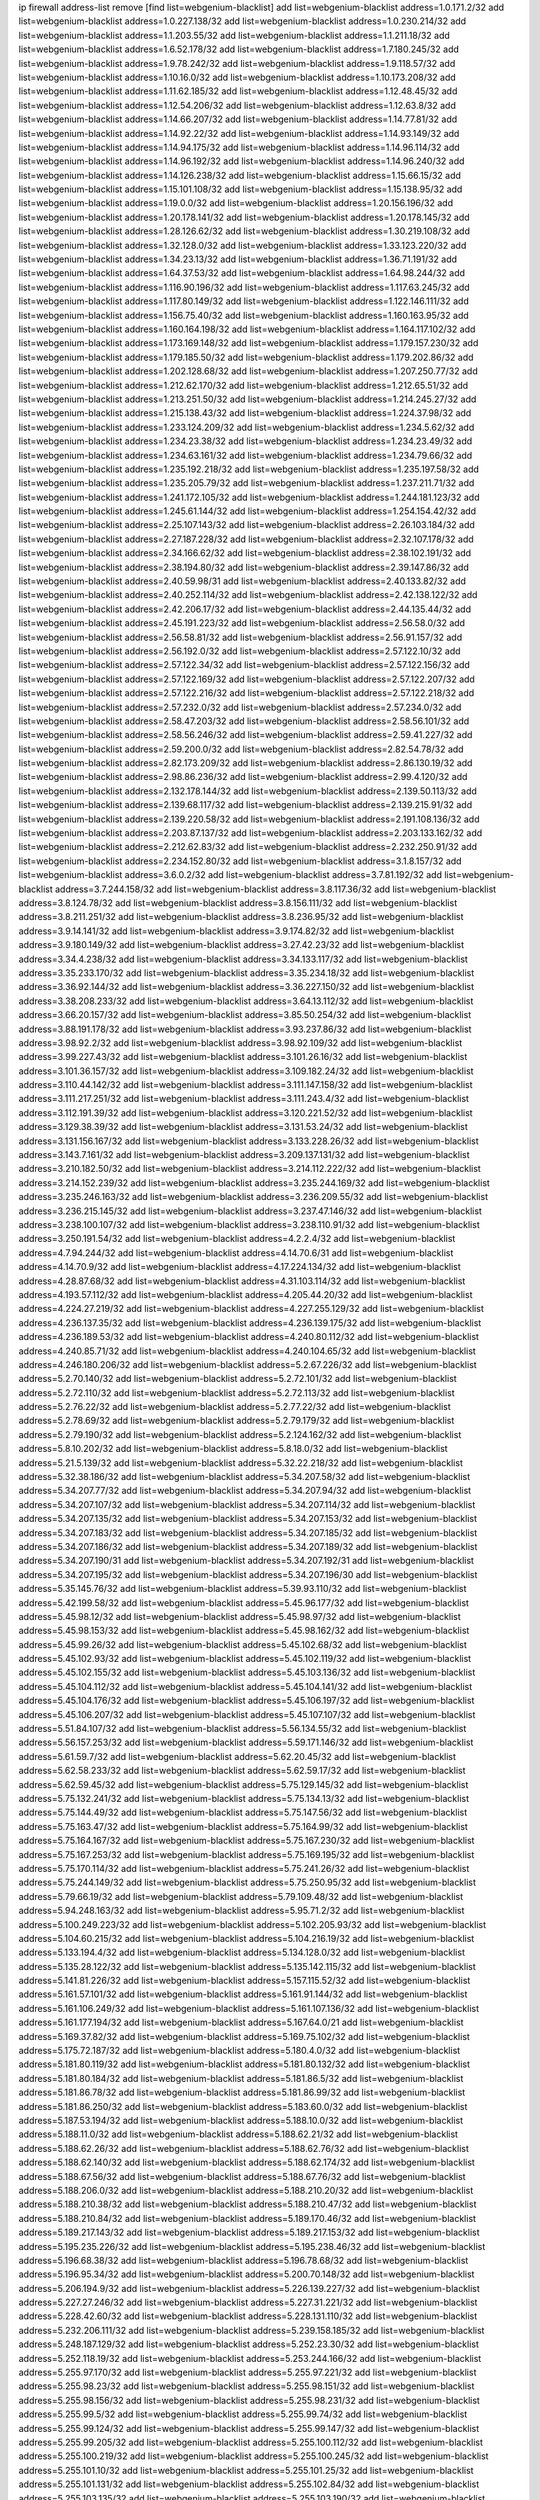 ip firewall address-list
remove [find list=webgenium-blacklist]
add list=webgenium-blacklist address=1.0.171.2/32
add list=webgenium-blacklist address=1.0.227.138/32
add list=webgenium-blacklist address=1.0.230.214/32
add list=webgenium-blacklist address=1.1.203.55/32
add list=webgenium-blacklist address=1.1.211.18/32
add list=webgenium-blacklist address=1.6.52.178/32
add list=webgenium-blacklist address=1.7.180.245/32
add list=webgenium-blacklist address=1.9.78.242/32
add list=webgenium-blacklist address=1.9.118.57/32
add list=webgenium-blacklist address=1.10.16.0/32
add list=webgenium-blacklist address=1.10.173.208/32
add list=webgenium-blacklist address=1.11.62.185/32
add list=webgenium-blacklist address=1.12.48.45/32
add list=webgenium-blacklist address=1.12.54.206/32
add list=webgenium-blacklist address=1.12.63.8/32
add list=webgenium-blacklist address=1.14.66.207/32
add list=webgenium-blacklist address=1.14.77.81/32
add list=webgenium-blacklist address=1.14.92.22/32
add list=webgenium-blacklist address=1.14.93.149/32
add list=webgenium-blacklist address=1.14.94.175/32
add list=webgenium-blacklist address=1.14.96.114/32
add list=webgenium-blacklist address=1.14.96.192/32
add list=webgenium-blacklist address=1.14.96.240/32
add list=webgenium-blacklist address=1.14.126.238/32
add list=webgenium-blacklist address=1.15.66.15/32
add list=webgenium-blacklist address=1.15.101.108/32
add list=webgenium-blacklist address=1.15.138.95/32
add list=webgenium-blacklist address=1.19.0.0/32
add list=webgenium-blacklist address=1.20.156.196/32
add list=webgenium-blacklist address=1.20.178.141/32
add list=webgenium-blacklist address=1.20.178.145/32
add list=webgenium-blacklist address=1.28.126.62/32
add list=webgenium-blacklist address=1.30.219.108/32
add list=webgenium-blacklist address=1.32.128.0/32
add list=webgenium-blacklist address=1.33.123.220/32
add list=webgenium-blacklist address=1.34.23.13/32
add list=webgenium-blacklist address=1.36.71.191/32
add list=webgenium-blacklist address=1.64.37.53/32
add list=webgenium-blacklist address=1.64.98.244/32
add list=webgenium-blacklist address=1.116.90.196/32
add list=webgenium-blacklist address=1.117.63.245/32
add list=webgenium-blacklist address=1.117.80.149/32
add list=webgenium-blacklist address=1.122.146.111/32
add list=webgenium-blacklist address=1.156.75.40/32
add list=webgenium-blacklist address=1.160.163.95/32
add list=webgenium-blacklist address=1.160.164.198/32
add list=webgenium-blacklist address=1.164.117.102/32
add list=webgenium-blacklist address=1.173.169.148/32
add list=webgenium-blacklist address=1.179.157.230/32
add list=webgenium-blacklist address=1.179.185.50/32
add list=webgenium-blacklist address=1.179.202.86/32
add list=webgenium-blacklist address=1.202.128.68/32
add list=webgenium-blacklist address=1.207.250.77/32
add list=webgenium-blacklist address=1.212.62.170/32
add list=webgenium-blacklist address=1.212.65.51/32
add list=webgenium-blacklist address=1.213.251.50/32
add list=webgenium-blacklist address=1.214.245.27/32
add list=webgenium-blacklist address=1.215.138.43/32
add list=webgenium-blacklist address=1.224.37.98/32
add list=webgenium-blacklist address=1.233.124.209/32
add list=webgenium-blacklist address=1.234.5.62/32
add list=webgenium-blacklist address=1.234.23.38/32
add list=webgenium-blacklist address=1.234.23.49/32
add list=webgenium-blacklist address=1.234.63.161/32
add list=webgenium-blacklist address=1.234.79.66/32
add list=webgenium-blacklist address=1.235.192.218/32
add list=webgenium-blacklist address=1.235.197.58/32
add list=webgenium-blacklist address=1.235.205.79/32
add list=webgenium-blacklist address=1.237.211.71/32
add list=webgenium-blacklist address=1.241.172.105/32
add list=webgenium-blacklist address=1.244.181.123/32
add list=webgenium-blacklist address=1.245.61.144/32
add list=webgenium-blacklist address=1.254.154.42/32
add list=webgenium-blacklist address=2.25.107.143/32
add list=webgenium-blacklist address=2.26.103.184/32
add list=webgenium-blacklist address=2.27.187.228/32
add list=webgenium-blacklist address=2.32.107.178/32
add list=webgenium-blacklist address=2.34.166.62/32
add list=webgenium-blacklist address=2.38.102.191/32
add list=webgenium-blacklist address=2.38.194.80/32
add list=webgenium-blacklist address=2.39.147.86/32
add list=webgenium-blacklist address=2.40.59.98/31
add list=webgenium-blacklist address=2.40.133.82/32
add list=webgenium-blacklist address=2.40.252.114/32
add list=webgenium-blacklist address=2.42.138.122/32
add list=webgenium-blacklist address=2.42.206.17/32
add list=webgenium-blacklist address=2.44.135.44/32
add list=webgenium-blacklist address=2.45.191.223/32
add list=webgenium-blacklist address=2.56.58.0/32
add list=webgenium-blacklist address=2.56.58.81/32
add list=webgenium-blacklist address=2.56.91.157/32
add list=webgenium-blacklist address=2.56.192.0/32
add list=webgenium-blacklist address=2.57.122.10/32
add list=webgenium-blacklist address=2.57.122.34/32
add list=webgenium-blacklist address=2.57.122.156/32
add list=webgenium-blacklist address=2.57.122.169/32
add list=webgenium-blacklist address=2.57.122.207/32
add list=webgenium-blacklist address=2.57.122.216/32
add list=webgenium-blacklist address=2.57.122.218/32
add list=webgenium-blacklist address=2.57.232.0/32
add list=webgenium-blacklist address=2.57.234.0/32
add list=webgenium-blacklist address=2.58.47.203/32
add list=webgenium-blacklist address=2.58.56.101/32
add list=webgenium-blacklist address=2.58.56.246/32
add list=webgenium-blacklist address=2.59.41.227/32
add list=webgenium-blacklist address=2.59.200.0/32
add list=webgenium-blacklist address=2.82.54.78/32
add list=webgenium-blacklist address=2.82.173.209/32
add list=webgenium-blacklist address=2.86.130.19/32
add list=webgenium-blacklist address=2.98.86.236/32
add list=webgenium-blacklist address=2.99.4.120/32
add list=webgenium-blacklist address=2.132.178.144/32
add list=webgenium-blacklist address=2.139.50.113/32
add list=webgenium-blacklist address=2.139.68.117/32
add list=webgenium-blacklist address=2.139.215.91/32
add list=webgenium-blacklist address=2.139.220.58/32
add list=webgenium-blacklist address=2.191.108.136/32
add list=webgenium-blacklist address=2.203.87.137/32
add list=webgenium-blacklist address=2.203.133.162/32
add list=webgenium-blacklist address=2.212.62.83/32
add list=webgenium-blacklist address=2.232.250.91/32
add list=webgenium-blacklist address=2.234.152.80/32
add list=webgenium-blacklist address=3.1.8.157/32
add list=webgenium-blacklist address=3.6.0.2/32
add list=webgenium-blacklist address=3.7.81.192/32
add list=webgenium-blacklist address=3.7.244.158/32
add list=webgenium-blacklist address=3.8.117.36/32
add list=webgenium-blacklist address=3.8.124.78/32
add list=webgenium-blacklist address=3.8.156.111/32
add list=webgenium-blacklist address=3.8.211.251/32
add list=webgenium-blacklist address=3.8.236.95/32
add list=webgenium-blacklist address=3.9.14.141/32
add list=webgenium-blacklist address=3.9.174.82/32
add list=webgenium-blacklist address=3.9.180.149/32
add list=webgenium-blacklist address=3.27.42.23/32
add list=webgenium-blacklist address=3.34.4.238/32
add list=webgenium-blacklist address=3.34.133.117/32
add list=webgenium-blacklist address=3.35.233.170/32
add list=webgenium-blacklist address=3.35.234.18/32
add list=webgenium-blacklist address=3.36.92.144/32
add list=webgenium-blacklist address=3.36.227.150/32
add list=webgenium-blacklist address=3.38.208.233/32
add list=webgenium-blacklist address=3.64.13.112/32
add list=webgenium-blacklist address=3.66.20.157/32
add list=webgenium-blacklist address=3.85.50.254/32
add list=webgenium-blacklist address=3.88.191.178/32
add list=webgenium-blacklist address=3.93.237.86/32
add list=webgenium-blacklist address=3.98.92.2/32
add list=webgenium-blacklist address=3.98.92.109/32
add list=webgenium-blacklist address=3.99.227.43/32
add list=webgenium-blacklist address=3.101.26.16/32
add list=webgenium-blacklist address=3.101.36.157/32
add list=webgenium-blacklist address=3.109.182.24/32
add list=webgenium-blacklist address=3.110.44.142/32
add list=webgenium-blacklist address=3.111.147.158/32
add list=webgenium-blacklist address=3.111.217.251/32
add list=webgenium-blacklist address=3.111.243.4/32
add list=webgenium-blacklist address=3.112.191.39/32
add list=webgenium-blacklist address=3.120.221.52/32
add list=webgenium-blacklist address=3.129.38.39/32
add list=webgenium-blacklist address=3.131.53.24/32
add list=webgenium-blacklist address=3.131.156.167/32
add list=webgenium-blacklist address=3.133.228.26/32
add list=webgenium-blacklist address=3.143.7.161/32
add list=webgenium-blacklist address=3.209.137.131/32
add list=webgenium-blacklist address=3.210.182.50/32
add list=webgenium-blacklist address=3.214.112.222/32
add list=webgenium-blacklist address=3.214.152.239/32
add list=webgenium-blacklist address=3.235.244.169/32
add list=webgenium-blacklist address=3.235.246.163/32
add list=webgenium-blacklist address=3.236.209.55/32
add list=webgenium-blacklist address=3.236.215.145/32
add list=webgenium-blacklist address=3.237.47.146/32
add list=webgenium-blacklist address=3.238.100.107/32
add list=webgenium-blacklist address=3.238.110.91/32
add list=webgenium-blacklist address=3.250.191.54/32
add list=webgenium-blacklist address=4.2.2.4/32
add list=webgenium-blacklist address=4.7.94.244/32
add list=webgenium-blacklist address=4.14.70.6/31
add list=webgenium-blacklist address=4.14.70.9/32
add list=webgenium-blacklist address=4.17.224.134/32
add list=webgenium-blacklist address=4.28.87.68/32
add list=webgenium-blacklist address=4.31.103.114/32
add list=webgenium-blacklist address=4.193.57.112/32
add list=webgenium-blacklist address=4.205.44.20/32
add list=webgenium-blacklist address=4.224.27.219/32
add list=webgenium-blacklist address=4.227.255.129/32
add list=webgenium-blacklist address=4.236.137.35/32
add list=webgenium-blacklist address=4.236.139.175/32
add list=webgenium-blacklist address=4.236.189.53/32
add list=webgenium-blacklist address=4.240.80.112/32
add list=webgenium-blacklist address=4.240.85.71/32
add list=webgenium-blacklist address=4.240.104.65/32
add list=webgenium-blacklist address=4.246.180.206/32
add list=webgenium-blacklist address=5.2.67.226/32
add list=webgenium-blacklist address=5.2.70.140/32
add list=webgenium-blacklist address=5.2.72.101/32
add list=webgenium-blacklist address=5.2.72.110/32
add list=webgenium-blacklist address=5.2.72.113/32
add list=webgenium-blacklist address=5.2.76.22/32
add list=webgenium-blacklist address=5.2.77.22/32
add list=webgenium-blacklist address=5.2.78.69/32
add list=webgenium-blacklist address=5.2.79.179/32
add list=webgenium-blacklist address=5.2.79.190/32
add list=webgenium-blacklist address=5.2.124.162/32
add list=webgenium-blacklist address=5.8.10.202/32
add list=webgenium-blacklist address=5.8.18.0/32
add list=webgenium-blacklist address=5.21.5.139/32
add list=webgenium-blacklist address=5.32.22.218/32
add list=webgenium-blacklist address=5.32.38.186/32
add list=webgenium-blacklist address=5.34.207.58/32
add list=webgenium-blacklist address=5.34.207.77/32
add list=webgenium-blacklist address=5.34.207.94/32
add list=webgenium-blacklist address=5.34.207.107/32
add list=webgenium-blacklist address=5.34.207.114/32
add list=webgenium-blacklist address=5.34.207.135/32
add list=webgenium-blacklist address=5.34.207.153/32
add list=webgenium-blacklist address=5.34.207.183/32
add list=webgenium-blacklist address=5.34.207.185/32
add list=webgenium-blacklist address=5.34.207.186/32
add list=webgenium-blacklist address=5.34.207.189/32
add list=webgenium-blacklist address=5.34.207.190/31
add list=webgenium-blacklist address=5.34.207.192/31
add list=webgenium-blacklist address=5.34.207.195/32
add list=webgenium-blacklist address=5.34.207.196/30
add list=webgenium-blacklist address=5.35.145.76/32
add list=webgenium-blacklist address=5.39.93.110/32
add list=webgenium-blacklist address=5.42.199.58/32
add list=webgenium-blacklist address=5.45.96.177/32
add list=webgenium-blacklist address=5.45.98.12/32
add list=webgenium-blacklist address=5.45.98.97/32
add list=webgenium-blacklist address=5.45.98.153/32
add list=webgenium-blacklist address=5.45.98.162/32
add list=webgenium-blacklist address=5.45.99.26/32
add list=webgenium-blacklist address=5.45.102.68/32
add list=webgenium-blacklist address=5.45.102.93/32
add list=webgenium-blacklist address=5.45.102.119/32
add list=webgenium-blacklist address=5.45.102.155/32
add list=webgenium-blacklist address=5.45.103.136/32
add list=webgenium-blacklist address=5.45.104.112/32
add list=webgenium-blacklist address=5.45.104.141/32
add list=webgenium-blacklist address=5.45.104.176/32
add list=webgenium-blacklist address=5.45.106.197/32
add list=webgenium-blacklist address=5.45.106.207/32
add list=webgenium-blacklist address=5.45.107.107/32
add list=webgenium-blacklist address=5.51.84.107/32
add list=webgenium-blacklist address=5.56.134.55/32
add list=webgenium-blacklist address=5.56.157.253/32
add list=webgenium-blacklist address=5.59.171.146/32
add list=webgenium-blacklist address=5.61.59.7/32
add list=webgenium-blacklist address=5.62.20.45/32
add list=webgenium-blacklist address=5.62.58.233/32
add list=webgenium-blacklist address=5.62.59.17/32
add list=webgenium-blacklist address=5.62.59.45/32
add list=webgenium-blacklist address=5.75.129.145/32
add list=webgenium-blacklist address=5.75.132.241/32
add list=webgenium-blacklist address=5.75.134.13/32
add list=webgenium-blacklist address=5.75.144.49/32
add list=webgenium-blacklist address=5.75.147.56/32
add list=webgenium-blacklist address=5.75.163.47/32
add list=webgenium-blacklist address=5.75.164.99/32
add list=webgenium-blacklist address=5.75.164.167/32
add list=webgenium-blacklist address=5.75.167.230/32
add list=webgenium-blacklist address=5.75.167.253/32
add list=webgenium-blacklist address=5.75.169.195/32
add list=webgenium-blacklist address=5.75.170.114/32
add list=webgenium-blacklist address=5.75.241.26/32
add list=webgenium-blacklist address=5.75.244.149/32
add list=webgenium-blacklist address=5.75.250.95/32
add list=webgenium-blacklist address=5.79.66.19/32
add list=webgenium-blacklist address=5.79.109.48/32
add list=webgenium-blacklist address=5.94.248.163/32
add list=webgenium-blacklist address=5.95.71.2/32
add list=webgenium-blacklist address=5.100.249.223/32
add list=webgenium-blacklist address=5.102.205.93/32
add list=webgenium-blacklist address=5.104.60.215/32
add list=webgenium-blacklist address=5.104.216.19/32
add list=webgenium-blacklist address=5.133.194.4/32
add list=webgenium-blacklist address=5.134.128.0/32
add list=webgenium-blacklist address=5.135.28.122/32
add list=webgenium-blacklist address=5.135.142.115/32
add list=webgenium-blacklist address=5.141.81.226/32
add list=webgenium-blacklist address=5.157.115.52/32
add list=webgenium-blacklist address=5.161.57.101/32
add list=webgenium-blacklist address=5.161.91.144/32
add list=webgenium-blacklist address=5.161.106.249/32
add list=webgenium-blacklist address=5.161.107.136/32
add list=webgenium-blacklist address=5.161.177.194/32
add list=webgenium-blacklist address=5.167.64.0/21
add list=webgenium-blacklist address=5.169.37.82/32
add list=webgenium-blacklist address=5.169.75.102/32
add list=webgenium-blacklist address=5.175.72.187/32
add list=webgenium-blacklist address=5.180.4.0/32
add list=webgenium-blacklist address=5.181.80.119/32
add list=webgenium-blacklist address=5.181.80.132/32
add list=webgenium-blacklist address=5.181.80.184/32
add list=webgenium-blacklist address=5.181.86.5/32
add list=webgenium-blacklist address=5.181.86.78/32
add list=webgenium-blacklist address=5.181.86.99/32
add list=webgenium-blacklist address=5.181.86.250/32
add list=webgenium-blacklist address=5.183.60.0/32
add list=webgenium-blacklist address=5.187.53.194/32
add list=webgenium-blacklist address=5.188.10.0/32
add list=webgenium-blacklist address=5.188.11.0/32
add list=webgenium-blacklist address=5.188.62.21/32
add list=webgenium-blacklist address=5.188.62.26/32
add list=webgenium-blacklist address=5.188.62.76/32
add list=webgenium-blacklist address=5.188.62.140/32
add list=webgenium-blacklist address=5.188.62.174/32
add list=webgenium-blacklist address=5.188.67.56/32
add list=webgenium-blacklist address=5.188.67.76/32
add list=webgenium-blacklist address=5.188.206.0/32
add list=webgenium-blacklist address=5.188.210.20/32
add list=webgenium-blacklist address=5.188.210.38/32
add list=webgenium-blacklist address=5.188.210.47/32
add list=webgenium-blacklist address=5.188.210.84/32
add list=webgenium-blacklist address=5.189.170.46/32
add list=webgenium-blacklist address=5.189.217.143/32
add list=webgenium-blacklist address=5.189.217.153/32
add list=webgenium-blacklist address=5.195.235.226/32
add list=webgenium-blacklist address=5.195.238.46/32
add list=webgenium-blacklist address=5.196.68.38/32
add list=webgenium-blacklist address=5.196.78.68/32
add list=webgenium-blacklist address=5.196.95.34/32
add list=webgenium-blacklist address=5.200.70.148/32
add list=webgenium-blacklist address=5.206.194.9/32
add list=webgenium-blacklist address=5.226.139.227/32
add list=webgenium-blacklist address=5.227.27.246/32
add list=webgenium-blacklist address=5.227.31.221/32
add list=webgenium-blacklist address=5.228.42.60/32
add list=webgenium-blacklist address=5.228.131.110/32
add list=webgenium-blacklist address=5.232.206.111/32
add list=webgenium-blacklist address=5.239.158.185/32
add list=webgenium-blacklist address=5.248.187.129/32
add list=webgenium-blacklist address=5.252.23.30/32
add list=webgenium-blacklist address=5.252.118.19/32
add list=webgenium-blacklist address=5.253.244.166/32
add list=webgenium-blacklist address=5.255.97.170/32
add list=webgenium-blacklist address=5.255.97.221/32
add list=webgenium-blacklist address=5.255.98.23/32
add list=webgenium-blacklist address=5.255.98.151/32
add list=webgenium-blacklist address=5.255.98.156/32
add list=webgenium-blacklist address=5.255.98.231/32
add list=webgenium-blacklist address=5.255.99.5/32
add list=webgenium-blacklist address=5.255.99.74/32
add list=webgenium-blacklist address=5.255.99.124/32
add list=webgenium-blacklist address=5.255.99.147/32
add list=webgenium-blacklist address=5.255.99.205/32
add list=webgenium-blacklist address=5.255.100.112/32
add list=webgenium-blacklist address=5.255.100.219/32
add list=webgenium-blacklist address=5.255.100.245/32
add list=webgenium-blacklist address=5.255.101.10/32
add list=webgenium-blacklist address=5.255.101.25/32
add list=webgenium-blacklist address=5.255.101.131/32
add list=webgenium-blacklist address=5.255.102.84/32
add list=webgenium-blacklist address=5.255.103.135/32
add list=webgenium-blacklist address=5.255.103.190/32
add list=webgenium-blacklist address=5.255.103.235/32
add list=webgenium-blacklist address=5.255.104.14/32
add list=webgenium-blacklist address=5.255.104.95/32
add list=webgenium-blacklist address=5.255.104.191/32
add list=webgenium-blacklist address=5.255.104.207/32
add list=webgenium-blacklist address=5.255.104.239/32
add list=webgenium-blacklist address=5.255.105.46/32
add list=webgenium-blacklist address=5.255.105.115/32
add list=webgenium-blacklist address=8.30.181.24/32
add list=webgenium-blacklist address=8.36.250.132/32
add list=webgenium-blacklist address=8.38.172.89/32
add list=webgenium-blacklist address=8.129.20.30/32
add list=webgenium-blacklist address=8.209.67.40/32
add list=webgenium-blacklist address=8.210.59.109/32
add list=webgenium-blacklist address=8.210.162.129/32
add list=webgenium-blacklist address=8.210.174.93/32
add list=webgenium-blacklist address=8.211.6.253/32
add list=webgenium-blacklist address=8.211.14.75/32
add list=webgenium-blacklist address=8.213.16.71/32
add list=webgenium-blacklist address=8.213.17.47/32
add list=webgenium-blacklist address=8.213.24.70/32
add list=webgenium-blacklist address=8.213.24.81/32
add list=webgenium-blacklist address=8.213.25.137/32
add list=webgenium-blacklist address=8.213.25.159/32
add list=webgenium-blacklist address=8.213.25.195/32
add list=webgenium-blacklist address=8.213.129.130/32
add list=webgenium-blacklist address=8.213.131.24/32
add list=webgenium-blacklist address=8.213.135.127/32
add list=webgenium-blacklist address=8.213.194.156/32
add list=webgenium-blacklist address=8.213.196.72/32
add list=webgenium-blacklist address=8.213.197.49/32
add list=webgenium-blacklist address=8.215.26.218/32
add list=webgenium-blacklist address=8.215.29.9/32
add list=webgenium-blacklist address=8.215.71.16/32
add list=webgenium-blacklist address=8.218.72.177/32
add list=webgenium-blacklist address=8.218.143.243/32
add list=webgenium-blacklist address=8.219.6.10/32
add list=webgenium-blacklist address=8.219.11.2/32
add list=webgenium-blacklist address=8.219.65.51/32
add list=webgenium-blacklist address=8.219.117.78/32
add list=webgenium-blacklist address=8.219.134.145/32
add list=webgenium-blacklist address=8.219.158.224/32
add list=webgenium-blacklist address=8.219.230.229/32
add list=webgenium-blacklist address=8.219.236.173/32
add list=webgenium-blacklist address=8.242.22.169/32
add list=webgenium-blacklist address=8.243.97.218/32
add list=webgenium-blacklist address=8.245.7.224/32
add list=webgenium-blacklist address=12.6.69.157/32
add list=webgenium-blacklist address=12.53.178.254/32
add list=webgenium-blacklist address=12.88.180.246/32
add list=webgenium-blacklist address=12.94.8.194/32
add list=webgenium-blacklist address=12.105.144.162/32
add list=webgenium-blacklist address=12.139.38.4/32
add list=webgenium-blacklist address=12.146.110.194/32
add list=webgenium-blacklist address=12.191.116.182/32
add list=webgenium-blacklist address=12.238.55.163/32
add list=webgenium-blacklist address=12.248.16.254/32
add list=webgenium-blacklist address=12.250.251.26/32
add list=webgenium-blacklist address=12.251.130.22/32
add list=webgenium-blacklist address=13.40.9.247/32
add list=webgenium-blacklist address=13.40.57.82/32
add list=webgenium-blacklist address=13.40.84.208/32
add list=webgenium-blacklist address=13.40.96.229/32
add list=webgenium-blacklist address=13.40.128.42/32
add list=webgenium-blacklist address=13.40.130.97/32
add list=webgenium-blacklist address=13.40.133.144/32
add list=webgenium-blacklist address=13.40.133.156/32
add list=webgenium-blacklist address=13.40.162.46/32
add list=webgenium-blacklist address=13.40.166.2/32
add list=webgenium-blacklist address=13.40.166.34/32
add list=webgenium-blacklist address=13.40.166.83/32
add list=webgenium-blacklist address=13.40.176.123/32
add list=webgenium-blacklist address=13.59.233.179/32
add list=webgenium-blacklist address=13.59.251.109/32
add list=webgenium-blacklist address=13.65.16.18/32
add list=webgenium-blacklist address=13.66.131.233/32
add list=webgenium-blacklist address=13.67.201.190/32
add list=webgenium-blacklist address=13.67.221.136/32
add list=webgenium-blacklist address=13.70.39.68/32
add list=webgenium-blacklist address=13.71.2.244/32
add list=webgenium-blacklist address=13.71.46.226/32
add list=webgenium-blacklist address=13.71.67.19/32
add list=webgenium-blacklist address=13.72.86.172/32
add list=webgenium-blacklist address=13.72.228.119/32
add list=webgenium-blacklist address=13.73.6.32/32
add list=webgenium-blacklist address=13.74.46.65/32
add list=webgenium-blacklist address=13.76.6.58/32
add list=webgenium-blacklist address=13.76.164.123/32
add list=webgenium-blacklist address=13.77.174.169/32
add list=webgenium-blacklist address=13.80.7.122/32
add list=webgenium-blacklist address=13.81.240.106/32
add list=webgenium-blacklist address=13.81.254.185/32
add list=webgenium-blacklist address=13.82.51.214/32
add list=webgenium-blacklist address=13.82.236.85/32
add list=webgenium-blacklist address=13.87.204.143/32
add list=webgenium-blacklist address=13.90.102.70/32
add list=webgenium-blacklist address=13.92.232.23/32
add list=webgenium-blacklist address=13.93.75.74/32
add list=webgenium-blacklist address=13.95.120.173/32
add list=webgenium-blacklist address=13.113.93.176/32
add list=webgenium-blacklist address=13.124.80.15/32
add list=webgenium-blacklist address=13.125.163.148/32
add list=webgenium-blacklist address=13.125.213.202/32
add list=webgenium-blacklist address=13.125.241.94/32
add list=webgenium-blacklist address=13.126.87.215/32
add list=webgenium-blacklist address=13.127.73.73/32
add list=webgenium-blacklist address=13.127.197.95/32
add list=webgenium-blacklist address=13.209.98.147/32
add list=webgenium-blacklist address=13.209.152.29/32
add list=webgenium-blacklist address=13.209.213.230/32
add list=webgenium-blacklist address=13.211.135.207/32
add list=webgenium-blacklist address=13.212.17.133/32
add list=webgenium-blacklist address=13.214.204.231/32
add list=webgenium-blacklist address=13.229.126.180/32
add list=webgenium-blacklist address=13.230.29.201/32
add list=webgenium-blacklist address=13.232.220.236/32
add list=webgenium-blacklist address=13.233.132.234/32
add list=webgenium-blacklist address=13.233.197.154/32
add list=webgenium-blacklist address=13.239.22.92/32
add list=webgenium-blacklist address=13.239.59.9/32
add list=webgenium-blacklist address=13.250.161.194/32
add list=webgenium-blacklist address=13.250.220.145/32
add list=webgenium-blacklist address=14.3.3.119/32
add list=webgenium-blacklist address=14.5.12.34/32
add list=webgenium-blacklist address=14.6.16.137/32
add list=webgenium-blacklist address=14.18.40.153/32
add list=webgenium-blacklist address=14.18.116.10/32
add list=webgenium-blacklist address=14.18.154.85/32
add list=webgenium-blacklist address=14.29.173.29/32
add list=webgenium-blacklist address=14.29.173.146/32
add list=webgenium-blacklist address=14.29.173.223/32
add list=webgenium-blacklist address=14.29.175.111/32
add list=webgenium-blacklist address=14.29.178.230/32
add list=webgenium-blacklist address=14.29.178.243/32
add list=webgenium-blacklist address=14.29.186.111/32
add list=webgenium-blacklist address=14.29.191.18/32
add list=webgenium-blacklist address=14.29.200.186/32
add list=webgenium-blacklist address=14.29.205.104/32
add list=webgenium-blacklist address=14.29.211.220/32
add list=webgenium-blacklist address=14.29.217.108/32
add list=webgenium-blacklist address=14.29.222.175/32
add list=webgenium-blacklist address=14.29.230.110/32
add list=webgenium-blacklist address=14.29.235.225/32
add list=webgenium-blacklist address=14.29.237.242/32
add list=webgenium-blacklist address=14.29.238.115/32
add list=webgenium-blacklist address=14.29.238.135/32
add list=webgenium-blacklist address=14.29.240.133/32
add list=webgenium-blacklist address=14.29.240.225/32
add list=webgenium-blacklist address=14.29.243.4/32
add list=webgenium-blacklist address=14.29.245.99/32
add list=webgenium-blacklist address=14.32.0.74/32
add list=webgenium-blacklist address=14.32.245.238/32
add list=webgenium-blacklist address=14.34.85.245/32
add list=webgenium-blacklist address=14.34.145.143/32
add list=webgenium-blacklist address=14.35.205.136/32
add list=webgenium-blacklist address=14.36.206.235/32
add list=webgenium-blacklist address=14.37.157.2/32
add list=webgenium-blacklist address=14.39.41.39/32
add list=webgenium-blacklist address=14.39.248.139/32
add list=webgenium-blacklist address=14.40.76.101/32
add list=webgenium-blacklist address=14.42.154.54/32
add list=webgenium-blacklist address=14.49.34.76/32
add list=webgenium-blacklist address=14.49.204.81/32
add list=webgenium-blacklist address=14.50.131.36/32
add list=webgenium-blacklist address=14.51.14.47/32
add list=webgenium-blacklist address=14.54.22.11/32
add list=webgenium-blacklist address=14.56.196.217/32
add list=webgenium-blacklist address=14.57.88.82/32
add list=webgenium-blacklist address=14.63.87.147/32
add list=webgenium-blacklist address=14.63.160.19/32
add list=webgenium-blacklist address=14.63.162.98/32
add list=webgenium-blacklist address=14.63.164.59/32
add list=webgenium-blacklist address=14.63.203.207/32
add list=webgenium-blacklist address=14.63.212.60/32
add list=webgenium-blacklist address=14.63.213.72/32
add list=webgenium-blacklist address=14.85.88.26/32
add list=webgenium-blacklist address=14.97.0.106/32
add list=webgenium-blacklist address=14.97.93.66/32
add list=webgenium-blacklist address=14.97.93.69/32
add list=webgenium-blacklist address=14.97.173.182/32
add list=webgenium-blacklist address=14.97.218.174/32
add list=webgenium-blacklist address=14.97.235.91/32
add list=webgenium-blacklist address=14.98.83.205/32
add list=webgenium-blacklist address=14.99.4.82/32
add list=webgenium-blacklist address=14.99.99.254/32
add list=webgenium-blacklist address=14.99.176.210/32
add list=webgenium-blacklist address=14.102.12.78/32
add list=webgenium-blacklist address=14.102.74.99/32
add list=webgenium-blacklist address=14.102.114.150/32
add list=webgenium-blacklist address=14.102.154.66/32
add list=webgenium-blacklist address=14.105.22.154/32
add list=webgenium-blacklist address=14.111.246.240/32
add list=webgenium-blacklist address=14.116.155.166/32
add list=webgenium-blacklist address=14.116.156.162/32
add list=webgenium-blacklist address=14.116.189.222/32
add list=webgenium-blacklist address=14.116.199.176/32
add list=webgenium-blacklist address=14.116.206.92/32
add list=webgenium-blacklist address=14.116.206.243/32
add list=webgenium-blacklist address=14.116.207.31/32
add list=webgenium-blacklist address=14.116.219.104/32
add list=webgenium-blacklist address=14.116.220.93/32
add list=webgenium-blacklist address=14.116.222.132/32
add list=webgenium-blacklist address=14.116.255.152/32
add list=webgenium-blacklist address=14.136.49.186/32
add list=webgenium-blacklist address=14.139.55.226/32
add list=webgenium-blacklist address=14.139.58.156/32
add list=webgenium-blacklist address=14.139.60.92/32
add list=webgenium-blacklist address=14.139.157.24/32
add list=webgenium-blacklist address=14.139.180.89/32
add list=webgenium-blacklist address=14.139.196.16/32
add list=webgenium-blacklist address=14.140.31.154/32
add list=webgenium-blacklist address=14.140.95.157/32
add list=webgenium-blacklist address=14.140.108.138/32
add list=webgenium-blacklist address=14.142.150.122/32
add list=webgenium-blacklist address=14.143.13.194/32
add list=webgenium-blacklist address=14.146.94.207/32
add list=webgenium-blacklist address=14.152.78.73/32
add list=webgenium-blacklist address=14.157.51.110/32
add list=webgenium-blacklist address=14.160.24.102/32
add list=webgenium-blacklist address=14.160.70.182/32
add list=webgenium-blacklist address=14.161.3.132/32
add list=webgenium-blacklist address=14.161.4.61/32
add list=webgenium-blacklist address=14.161.12.119/32
add list=webgenium-blacklist address=14.161.20.182/32
add list=webgenium-blacklist address=14.161.25.255/32
add list=webgenium-blacklist address=14.161.27.163/32
add list=webgenium-blacklist address=14.161.50.120/32
add list=webgenium-blacklist address=14.165.85.107/32
add list=webgenium-blacklist address=14.168.176.87/32
add list=webgenium-blacklist address=14.170.154.13/32
add list=webgenium-blacklist address=14.188.183.49/32
add list=webgenium-blacklist address=14.192.204.209/32
add list=webgenium-blacklist address=14.198.5.175/32
add list=webgenium-blacklist address=14.204.145.108/32
add list=webgenium-blacklist address=14.204.158.29/32
add list=webgenium-blacklist address=14.215.44.31/32
add list=webgenium-blacklist address=14.215.45.79/32
add list=webgenium-blacklist address=14.215.46.116/32
add list=webgenium-blacklist address=14.215.48.114/32
add list=webgenium-blacklist address=14.224.160.150/32
add list=webgenium-blacklist address=14.224.169.32/32
add list=webgenium-blacklist address=14.224.174.78/32
add list=webgenium-blacklist address=14.225.17.9/32
add list=webgenium-blacklist address=14.225.192.13/32
add list=webgenium-blacklist address=14.225.204.210/32
add list=webgenium-blacklist address=14.225.253.43/32
add list=webgenium-blacklist address=14.225.255.28/32
add list=webgenium-blacklist address=14.227.253.243/32
add list=webgenium-blacklist address=14.231.122.7/32
add list=webgenium-blacklist address=14.231.158.118/32
add list=webgenium-blacklist address=14.232.176.113/32
add list=webgenium-blacklist address=14.232.210.83/32
add list=webgenium-blacklist address=14.232.243.150/31
add list=webgenium-blacklist address=14.241.75.17/32
add list=webgenium-blacklist address=14.241.100.188/32
add list=webgenium-blacklist address=14.241.110.55/32
add list=webgenium-blacklist address=15.164.220.17/32
add list=webgenium-blacklist address=15.207.26.140/32
add list=webgenium-blacklist address=15.207.83.168/32
add list=webgenium-blacklist address=15.229.64.142/32
add list=webgenium-blacklist address=15.235.33.235/32
add list=webgenium-blacklist address=15.235.73.95/32
add list=webgenium-blacklist address=15.235.97.24/32
add list=webgenium-blacklist address=15.235.107.59/32
add list=webgenium-blacklist address=15.235.114.79/32
add list=webgenium-blacklist address=15.235.140.144/32
add list=webgenium-blacklist address=15.235.140.244/32
add list=webgenium-blacklist address=15.235.141.21/32
add list=webgenium-blacklist address=15.235.146.198/32
add list=webgenium-blacklist address=15.235.164.160/32
add list=webgenium-blacklist address=16.163.177.162/32
add list=webgenium-blacklist address=18.102.69.210/32
add list=webgenium-blacklist address=18.116.202.246/32
add list=webgenium-blacklist address=18.130.38.99/32
add list=webgenium-blacklist address=18.130.49.118/32
add list=webgenium-blacklist address=18.130.125.85/32
add list=webgenium-blacklist address=18.130.149.151/32
add list=webgenium-blacklist address=18.130.185.106/32
add list=webgenium-blacklist address=18.130.216.168/32
add list=webgenium-blacklist address=18.130.226.20/32
add list=webgenium-blacklist address=18.130.253.68/32
add list=webgenium-blacklist address=18.130.253.229/32
add list=webgenium-blacklist address=18.132.1.122/32
add list=webgenium-blacklist address=18.132.1.197/32
add list=webgenium-blacklist address=18.132.35.101/32
add list=webgenium-blacklist address=18.132.52.184/32
add list=webgenium-blacklist address=18.132.197.10/32
add list=webgenium-blacklist address=18.133.182.170/32
add list=webgenium-blacklist address=18.133.228.95/32
add list=webgenium-blacklist address=18.133.238.29/32
add list=webgenium-blacklist address=18.133.244.203/32
add list=webgenium-blacklist address=18.134.226.47/32
add list=webgenium-blacklist address=18.134.226.111/32
add list=webgenium-blacklist address=18.135.29.154/32
add list=webgenium-blacklist address=18.135.29.217/32
add list=webgenium-blacklist address=18.141.134.223/32
add list=webgenium-blacklist address=18.143.49.78/32
add list=webgenium-blacklist address=18.143.176.202/32
add list=webgenium-blacklist address=18.143.198.191/32
add list=webgenium-blacklist address=18.169.158.53/32
add list=webgenium-blacklist address=18.170.35.37/32
add list=webgenium-blacklist address=18.170.37.80/32
add list=webgenium-blacklist address=18.170.39.166/32
add list=webgenium-blacklist address=18.170.61.224/32
add list=webgenium-blacklist address=18.170.77.68/32
add list=webgenium-blacklist address=18.170.86.62/32
add list=webgenium-blacklist address=18.170.224.241/32
add list=webgenium-blacklist address=18.183.22.38/32
add list=webgenium-blacklist address=18.188.138.26/32
add list=webgenium-blacklist address=18.190.150.41/32
add list=webgenium-blacklist address=18.194.140.81/32
add list=webgenium-blacklist address=18.205.160.72/32
add list=webgenium-blacklist address=18.207.136.34/32
add list=webgenium-blacklist address=18.207.183.156/32
add list=webgenium-blacklist address=18.211.190.157/32
add list=webgenium-blacklist address=18.218.23.46/32
add list=webgenium-blacklist address=18.219.176.8/32
add list=webgenium-blacklist address=18.219.254.127/32
add list=webgenium-blacklist address=18.220.149.148/32
add list=webgenium-blacklist address=18.230.162.72/32
add list=webgenium-blacklist address=18.230.178.34/32
add list=webgenium-blacklist address=18.233.162.226/32
add list=webgenium-blacklist address=20.2.89.114/32
add list=webgenium-blacklist address=20.6.106.29/32
add list=webgenium-blacklist address=20.9.58.103/32
add list=webgenium-blacklist address=20.21.121.115/32
add list=webgenium-blacklist address=20.24.65.120/32
add list=webgenium-blacklist address=20.24.99.203/32
add list=webgenium-blacklist address=20.25.38.254/32
add list=webgenium-blacklist address=20.25.117.69/32
add list=webgenium-blacklist address=20.25.148.18/32
add list=webgenium-blacklist address=20.25.178.98/32
add list=webgenium-blacklist address=20.25.226.161/32
add list=webgenium-blacklist address=20.26.240.87/32
add list=webgenium-blacklist address=20.28.177.186/32
add list=webgenium-blacklist address=20.29.83.190/32
add list=webgenium-blacklist address=20.36.133.86/32
add list=webgenium-blacklist address=20.36.182.53/32
add list=webgenium-blacklist address=20.38.9.240/32
add list=webgenium-blacklist address=20.39.195.28/32
add list=webgenium-blacklist address=20.39.198.153/32
add list=webgenium-blacklist address=20.39.199.217/32
add list=webgenium-blacklist address=20.39.241.10/32
add list=webgenium-blacklist address=20.40.73.192/32
add list=webgenium-blacklist address=20.40.81.0/32
add list=webgenium-blacklist address=20.41.105.43/32
add list=webgenium-blacklist address=20.42.246.143/32
add list=webgenium-blacklist address=20.51.185.159/32
add list=webgenium-blacklist address=20.51.185.175/32
add list=webgenium-blacklist address=20.51.186.42/32
add list=webgenium-blacklist address=20.51.196.76/32
add list=webgenium-blacklist address=20.51.221.210/32
add list=webgenium-blacklist address=20.51.248.56/32
add list=webgenium-blacklist address=20.54.73.159/32
add list=webgenium-blacklist address=20.55.25.136/32
add list=webgenium-blacklist address=20.55.31.92/32
add list=webgenium-blacklist address=20.55.113.203/32
add list=webgenium-blacklist address=20.57.33.82/32
add list=webgenium-blacklist address=20.57.113.125/32
add list=webgenium-blacklist address=20.61.189.155/32
add list=webgenium-blacklist address=20.63.138.174/32
add list=webgenium-blacklist address=20.67.95.216/32
add list=webgenium-blacklist address=20.70.152.170/32
add list=webgenium-blacklist address=20.73.61.100/32
add list=webgenium-blacklist address=20.74.83.204/32
add list=webgenium-blacklist address=20.74.238.71/32
add list=webgenium-blacklist address=20.77.252.145/32
add list=webgenium-blacklist address=20.78.36.95/32
add list=webgenium-blacklist address=20.78.123.103/32
add list=webgenium-blacklist address=20.83.160.209/32
add list=webgenium-blacklist address=20.84.90.26/32
add list=webgenium-blacklist address=20.85.226.10/32
add list=webgenium-blacklist address=20.85.233.160/32
add list=webgenium-blacklist address=20.87.21.241/32
add list=webgenium-blacklist address=20.87.45.109/32
add list=webgenium-blacklist address=20.87.45.154/32
add list=webgenium-blacklist address=20.87.73.140/32
add list=webgenium-blacklist address=20.89.48.208/32
add list=webgenium-blacklist address=20.89.49.101/32
add list=webgenium-blacklist address=20.89.130.146/32
add list=webgenium-blacklist address=20.90.114.29/32
add list=webgenium-blacklist address=20.91.213.148/32
add list=webgenium-blacklist address=20.91.214.19/32
add list=webgenium-blacklist address=20.91.219.70/32
add list=webgenium-blacklist address=20.91.249.86/32
add list=webgenium-blacklist address=20.92.127.52/32
add list=webgenium-blacklist address=20.94.74.40/32
add list=webgenium-blacklist address=20.100.206.73/32
add list=webgenium-blacklist address=20.101.101.40/32
add list=webgenium-blacklist address=20.101.129.212/32
add list=webgenium-blacklist address=20.102.27.117/32
add list=webgenium-blacklist address=20.102.68.120/32
add list=webgenium-blacklist address=20.102.92.136/32
add list=webgenium-blacklist address=20.102.114.148/32
add list=webgenium-blacklist address=20.102.114.166/32
add list=webgenium-blacklist address=20.103.2.34/32
add list=webgenium-blacklist address=20.106.200.219/32
add list=webgenium-blacklist address=20.107.61.88/32
add list=webgenium-blacklist address=20.108.50.101/32
add list=webgenium-blacklist address=20.111.41.200/32
add list=webgenium-blacklist address=20.111.63.82/32
add list=webgenium-blacklist address=20.113.186.155/32
add list=webgenium-blacklist address=20.113.201.198/32
add list=webgenium-blacklist address=20.115.120.231/32
add list=webgenium-blacklist address=20.116.30.112/32
add list=webgenium-blacklist address=20.117.73.178/32
add list=webgenium-blacklist address=20.118.174.142/32
add list=webgenium-blacklist address=20.119.38.99/32
add list=webgenium-blacklist address=20.119.59.183/32
add list=webgenium-blacklist address=20.120.28.209/32
add list=webgenium-blacklist address=20.121.113.183/32
add list=webgenium-blacklist address=20.121.195.243/32
add list=webgenium-blacklist address=20.122.67.76/32
add list=webgenium-blacklist address=20.124.198.159/32
add list=webgenium-blacklist address=20.124.200.158/32
add list=webgenium-blacklist address=20.124.231.110/32
add list=webgenium-blacklist address=20.124.255.250/32
add list=webgenium-blacklist address=20.125.100.228/32
add list=webgenium-blacklist address=20.125.141.104/32
add list=webgenium-blacklist address=20.126.126.43/32
add list=webgenium-blacklist address=20.127.47.78/32
add list=webgenium-blacklist address=20.127.48.140/32
add list=webgenium-blacklist address=20.127.229.157/32
add list=webgenium-blacklist address=20.127.236.6/32
add list=webgenium-blacklist address=20.141.77.82/32
add list=webgenium-blacklist address=20.141.95.93/32
add list=webgenium-blacklist address=20.151.162.90/32
add list=webgenium-blacklist address=20.163.27.207/32
add list=webgenium-blacklist address=20.163.205.9/32
add list=webgenium-blacklist address=20.163.208.188/32
add list=webgenium-blacklist address=20.163.221.15/32
add list=webgenium-blacklist address=20.164.40.106/32
add list=webgenium-blacklist address=20.164.226.218/32
add list=webgenium-blacklist address=20.168.55.255/32
add list=webgenium-blacklist address=20.168.99.142/32
add list=webgenium-blacklist address=20.168.221.82/32
add list=webgenium-blacklist address=20.168.226.118/32
add list=webgenium-blacklist address=20.169.147.184/32
add list=webgenium-blacklist address=20.169.186.16/32
add list=webgenium-blacklist address=20.169.232.67/32
add list=webgenium-blacklist address=20.173.96.110/32
add list=webgenium-blacklist address=20.185.225.80/32
add list=webgenium-blacklist address=20.187.88.167/32
add list=webgenium-blacklist address=20.187.109.14/32
add list=webgenium-blacklist address=20.187.119.239/32
add list=webgenium-blacklist address=20.194.39.67/32
add list=webgenium-blacklist address=20.194.60.135/32
add list=webgenium-blacklist address=20.194.105.28/32
add list=webgenium-blacklist address=20.194.156.117/32
add list=webgenium-blacklist address=20.195.192.27/32
add list=webgenium-blacklist address=20.195.197.86/32
add list=webgenium-blacklist address=20.196.7.248/32
add list=webgenium-blacklist address=20.196.152.171/32
add list=webgenium-blacklist address=20.197.3.90/32
add list=webgenium-blacklist address=20.197.65.136/32
add list=webgenium-blacklist address=20.197.90.45/32
add list=webgenium-blacklist address=20.198.66.189/32
add list=webgenium-blacklist address=20.198.109.140/32
add list=webgenium-blacklist address=20.198.123.108/32
add list=webgenium-blacklist address=20.198.178.75/32
add list=webgenium-blacklist address=20.199.102.65/32
add list=webgenium-blacklist address=20.203.192.250/32
add list=webgenium-blacklist address=20.204.26.205/32
add list=webgenium-blacklist address=20.204.31.125/32
add list=webgenium-blacklist address=20.204.97.11/32
add list=webgenium-blacklist address=20.204.104.148/32
add list=webgenium-blacklist address=20.204.106.198/32
add list=webgenium-blacklist address=20.204.123.149/32
add list=webgenium-blacklist address=20.205.9.176/32
add list=webgenium-blacklist address=20.205.32.186/32
add list=webgenium-blacklist address=20.205.56.219/32
add list=webgenium-blacklist address=20.205.97.129/32
add list=webgenium-blacklist address=20.211.41.183/32
add list=webgenium-blacklist address=20.211.153.41/32
add list=webgenium-blacklist address=20.212.61.4/32
add list=webgenium-blacklist address=20.212.109.250/32
add list=webgenium-blacklist address=20.214.141.162/32
add list=webgenium-blacklist address=20.214.160.160/32
add list=webgenium-blacklist address=20.214.187.79/32
add list=webgenium-blacklist address=20.214.205.109/32
add list=webgenium-blacklist address=20.218.109.19/32
add list=webgenium-blacklist address=20.219.35.236/32
add list=webgenium-blacklist address=20.219.119.186/32
add list=webgenium-blacklist address=20.219.154.70/32
add list=webgenium-blacklist address=20.219.190.236/32
add list=webgenium-blacklist address=20.219.199.108/32
add list=webgenium-blacklist address=20.222.19.73/32
add list=webgenium-blacklist address=20.222.142.115/32
add list=webgenium-blacklist address=20.226.53.118/32
add list=webgenium-blacklist address=20.226.73.177/32
add list=webgenium-blacklist address=20.226.78.170/32
add list=webgenium-blacklist address=20.226.99.13/32
add list=webgenium-blacklist address=20.228.150.123/32
add list=webgenium-blacklist address=20.228.182.192/32
add list=webgenium-blacklist address=20.228.202.18/32
add list=webgenium-blacklist address=20.229.230.145/32
add list=webgenium-blacklist address=20.230.57.223/32
add list=webgenium-blacklist address=20.230.177.106/32
add list=webgenium-blacklist address=20.231.71.73/32
add list=webgenium-blacklist address=20.231.110.132/32
add list=webgenium-blacklist address=20.231.197.160/32
add list=webgenium-blacklist address=20.232.30.249/32
add list=webgenium-blacklist address=20.232.145.154/32
add list=webgenium-blacklist address=20.232.175.215/32
add list=webgenium-blacklist address=20.232.191.227/32
add list=webgenium-blacklist address=20.232.200.62/32
add list=webgenium-blacklist address=20.232.207.18/32
add list=webgenium-blacklist address=20.235.0.187/32
add list=webgenium-blacklist address=20.235.65.232/32
add list=webgenium-blacklist address=20.235.67.161/32
add list=webgenium-blacklist address=20.236.62.37/32
add list=webgenium-blacklist address=20.239.158.217/32
add list=webgenium-blacklist address=20.239.159.12/32
add list=webgenium-blacklist address=20.239.196.60/32
add list=webgenium-blacklist address=20.243.80.27/32
add list=webgenium-blacklist address=20.243.152.169/32
add list=webgenium-blacklist address=20.243.202.142/32
add list=webgenium-blacklist address=20.244.27.0/32
add list=webgenium-blacklist address=20.244.41.34/32
add list=webgenium-blacklist address=20.244.116.118/32
add list=webgenium-blacklist address=20.245.59.206/32
add list=webgenium-blacklist address=20.245.139.215/32
add list=webgenium-blacklist address=20.249.59.34/32
add list=webgenium-blacklist address=20.254.134.72/32
add list=webgenium-blacklist address=20.255.60.194/32
add list=webgenium-blacklist address=20.255.161.154/32
add list=webgenium-blacklist address=23.17.52.150/32
add list=webgenium-blacklist address=23.20.65.190/32
add list=webgenium-blacklist address=23.25.61.202/32
add list=webgenium-blacklist address=23.25.130.154/32
add list=webgenium-blacklist address=23.28.77.86/32
add list=webgenium-blacklist address=23.31.122.1/32
add list=webgenium-blacklist address=23.31.135.113/32
add list=webgenium-blacklist address=23.83.239.130/32
add list=webgenium-blacklist address=23.90.160.138/32
add list=webgenium-blacklist address=23.90.160.149/32
add list=webgenium-blacklist address=23.90.160.150/32
add list=webgenium-blacklist address=23.90.223.111/32
add list=webgenium-blacklist address=23.92.26.42/32
add list=webgenium-blacklist address=23.94.56.185/32
add list=webgenium-blacklist address=23.94.194.115/32
add list=webgenium-blacklist address=23.94.194.177/32
add list=webgenium-blacklist address=23.94.201.250/32
add list=webgenium-blacklist address=23.94.207.178/32
add list=webgenium-blacklist address=23.94.211.101/32
add list=webgenium-blacklist address=23.95.90.184/32
add list=webgenium-blacklist address=23.95.115.90/32
add list=webgenium-blacklist address=23.95.164.237/32
add list=webgenium-blacklist address=23.96.83.144/32
add list=webgenium-blacklist address=23.97.59.2/32
add list=webgenium-blacklist address=23.97.205.210/32
add list=webgenium-blacklist address=23.97.229.237/32
add list=webgenium-blacklist address=23.99.137.192/32
add list=webgenium-blacklist address=23.101.72.99/32
add list=webgenium-blacklist address=23.101.210.178/32
add list=webgenium-blacklist address=23.105.194.45/32
add list=webgenium-blacklist address=23.105.201.79/32
add list=webgenium-blacklist address=23.105.203.131/32
add list=webgenium-blacklist address=23.105.204.216/32
add list=webgenium-blacklist address=23.105.211.157/32
add list=webgenium-blacklist address=23.105.217.33/32
add list=webgenium-blacklist address=23.105.219.192/32
add list=webgenium-blacklist address=23.105.220.146/32
add list=webgenium-blacklist address=23.105.223.5/32
add list=webgenium-blacklist address=23.111.184.119/32
add list=webgenium-blacklist address=23.118.2.9/32
add list=webgenium-blacklist address=23.123.122.170/32
add list=webgenium-blacklist address=23.123.181.217/32
add list=webgenium-blacklist address=23.124.73.77/32
add list=webgenium-blacklist address=23.126.62.36/32
add list=webgenium-blacklist address=23.128.248.10/31
add list=webgenium-blacklist address=23.128.248.12/30
add list=webgenium-blacklist address=23.128.248.16/29
add list=webgenium-blacklist address=23.128.248.24/31
add list=webgenium-blacklist address=23.129.64.130/31
add list=webgenium-blacklist address=23.129.64.132/30
add list=webgenium-blacklist address=23.129.64.136/29
add list=webgenium-blacklist address=23.129.64.144/30
add list=webgenium-blacklist address=23.129.64.148/31
add list=webgenium-blacklist address=23.129.64.210/31
add list=webgenium-blacklist address=23.129.64.212/30
add list=webgenium-blacklist address=23.129.64.216/29
add list=webgenium-blacklist address=23.129.64.224/30
add list=webgenium-blacklist address=23.129.64.228/31
add list=webgenium-blacklist address=23.129.64.250/32
add list=webgenium-blacklist address=23.137.249.112/32
add list=webgenium-blacklist address=23.137.249.146/32
add list=webgenium-blacklist address=23.137.249.150/32
add list=webgenium-blacklist address=23.137.249.240/32
add list=webgenium-blacklist address=23.137.251.61/32
add list=webgenium-blacklist address=23.140.96.107/32
add list=webgenium-blacklist address=23.154.177.2/31
add list=webgenium-blacklist address=23.154.177.4/30
add list=webgenium-blacklist address=23.154.177.8/29
add list=webgenium-blacklist address=23.154.177.16/31
add list=webgenium-blacklist address=23.175.32.11/32
add list=webgenium-blacklist address=23.183.192.129/32
add list=webgenium-blacklist address=23.183.192.188/32
add list=webgenium-blacklist address=23.224.85.132/32
add list=webgenium-blacklist address=23.224.98.194/32
add list=webgenium-blacklist address=23.224.143.62/32
add list=webgenium-blacklist address=23.224.143.70/32
add list=webgenium-blacklist address=23.224.176.87/32
add list=webgenium-blacklist address=23.224.186.38/32
add list=webgenium-blacklist address=23.225.191.123/32
add list=webgenium-blacklist address=23.234.247.94/32
add list=webgenium-blacklist address=23.239.14.70/32
add list=webgenium-blacklist address=23.239.19.79/32
add list=webgenium-blacklist address=23.240.68.203/32
add list=webgenium-blacklist address=24.0.207.147/32
add list=webgenium-blacklist address=24.7.20.2/32
add list=webgenium-blacklist address=24.9.49.182/32
add list=webgenium-blacklist address=24.38.213.22/32
add list=webgenium-blacklist address=24.44.48.204/32
add list=webgenium-blacklist address=24.52.57.133/32
add list=webgenium-blacklist address=24.54.153.4/32
add list=webgenium-blacklist address=24.60.108.212/32
add list=webgenium-blacklist address=24.61.40.148/32
add list=webgenium-blacklist address=24.62.135.19/32
add list=webgenium-blacklist address=24.63.248.61/32
add list=webgenium-blacklist address=24.69.190.84/32
add list=webgenium-blacklist address=24.74.79.34/32
add list=webgenium-blacklist address=24.92.177.65/32
add list=webgenium-blacklist address=24.105.242.45/32
add list=webgenium-blacklist address=24.112.33.93/32
add list=webgenium-blacklist address=24.116.119.220/32
add list=webgenium-blacklist address=24.118.126.105/32
add list=webgenium-blacklist address=24.119.121.122/32
add list=webgenium-blacklist address=24.128.201.33/32
add list=webgenium-blacklist address=24.133.236.247/32
add list=webgenium-blacklist address=24.137.16.0/32
add list=webgenium-blacklist address=24.140.80.218/32
add list=webgenium-blacklist address=24.142.183.126/32
add list=webgenium-blacklist address=24.143.43.231/32
add list=webgenium-blacklist address=24.143.121.93/32
add list=webgenium-blacklist address=24.143.127.197/32
add list=webgenium-blacklist address=24.143.127.200/31
add list=webgenium-blacklist address=24.143.127.228/32
add list=webgenium-blacklist address=24.166.32.76/32
add list=webgenium-blacklist address=24.166.58.59/32
add list=webgenium-blacklist address=24.170.208.0/32
add list=webgenium-blacklist address=24.171.28.24/32
add list=webgenium-blacklist address=24.179.38.37/32
add list=webgenium-blacklist address=24.180.25.204/32
add list=webgenium-blacklist address=24.188.213.50/32
add list=webgenium-blacklist address=24.190.48.169/32
add list=webgenium-blacklist address=24.199.80.130/32
add list=webgenium-blacklist address=24.199.80.138/32
add list=webgenium-blacklist address=24.199.80.165/32
add list=webgenium-blacklist address=24.199.81.13/32
add list=webgenium-blacklist address=24.199.81.17/32
add list=webgenium-blacklist address=24.199.81.26/32
add list=webgenium-blacklist address=24.199.81.127/32
add list=webgenium-blacklist address=24.199.81.128/32
add list=webgenium-blacklist address=24.199.82.24/32
add list=webgenium-blacklist address=24.199.82.36/32
add list=webgenium-blacklist address=24.199.82.56/32
add list=webgenium-blacklist address=24.199.82.157/32
add list=webgenium-blacklist address=24.199.82.162/32
add list=webgenium-blacklist address=24.199.82.208/32
add list=webgenium-blacklist address=24.199.83.73/32
add list=webgenium-blacklist address=24.199.83.135/32
add list=webgenium-blacklist address=24.199.83.147/32
add list=webgenium-blacklist address=24.199.83.228/32
add list=webgenium-blacklist address=24.199.83.252/32
add list=webgenium-blacklist address=24.199.84.24/32
add list=webgenium-blacklist address=24.199.84.69/32
add list=webgenium-blacklist address=24.199.85.210/32
add list=webgenium-blacklist address=24.199.85.224/32
add list=webgenium-blacklist address=24.199.86.4/32
add list=webgenium-blacklist address=24.199.86.78/32
add list=webgenium-blacklist address=24.199.86.94/32
add list=webgenium-blacklist address=24.199.86.144/32
add list=webgenium-blacklist address=24.199.87.17/32
add list=webgenium-blacklist address=24.199.87.22/32
add list=webgenium-blacklist address=24.199.87.32/32
add list=webgenium-blacklist address=24.199.87.156/31
add list=webgenium-blacklist address=24.199.87.175/32
add list=webgenium-blacklist address=24.199.88.67/32
add list=webgenium-blacklist address=24.199.88.108/32
add list=webgenium-blacklist address=24.199.89.137/32
add list=webgenium-blacklist address=24.199.89.241/32
add list=webgenium-blacklist address=24.199.90.10/32
add list=webgenium-blacklist address=24.199.90.143/32
add list=webgenium-blacklist address=24.199.92.67/32
add list=webgenium-blacklist address=24.199.92.95/32
add list=webgenium-blacklist address=24.199.92.102/32
add list=webgenium-blacklist address=24.199.92.149/32
add list=webgenium-blacklist address=24.199.92.189/32
add list=webgenium-blacklist address=24.199.93.69/32
add list=webgenium-blacklist address=24.199.93.96/32
add list=webgenium-blacklist address=24.199.94.123/32
add list=webgenium-blacklist address=24.199.95.125/32
add list=webgenium-blacklist address=24.199.95.188/32
add list=webgenium-blacklist address=24.199.95.232/32
add list=webgenium-blacklist address=24.214.198.152/32
add list=webgenium-blacklist address=24.214.247.74/32
add list=webgenium-blacklist address=24.223.97.5/32
add list=webgenium-blacklist address=24.233.0.0/32
add list=webgenium-blacklist address=24.236.0.0/32
add list=webgenium-blacklist address=24.236.159.254/32
add list=webgenium-blacklist address=24.241.126.89/32
add list=webgenium-blacklist address=27.1.253.142/32
add list=webgenium-blacklist address=27.2.92.46/32
add list=webgenium-blacklist address=27.8.64.108/32
add list=webgenium-blacklist address=27.17.51.66/32
add list=webgenium-blacklist address=27.47.3.80/32
add list=webgenium-blacklist address=27.50.63.199/32
add list=webgenium-blacklist address=27.50.63.211/32
add list=webgenium-blacklist address=27.54.93.70/32
add list=webgenium-blacklist address=27.54.162.154/32
add list=webgenium-blacklist address=27.54.184.10/32
add list=webgenium-blacklist address=27.54.190.155/32
add list=webgenium-blacklist address=27.64.173.148/32
add list=webgenium-blacklist address=27.69.163.170/32
add list=webgenium-blacklist address=27.71.25.144/32
add list=webgenium-blacklist address=27.71.27.79/32
add list=webgenium-blacklist address=27.71.207.190/32
add list=webgenium-blacklist address=27.71.231.21/32
add list=webgenium-blacklist address=27.71.232.95/32
add list=webgenium-blacklist address=27.71.238.138/32
add list=webgenium-blacklist address=27.71.238.208/32
add list=webgenium-blacklist address=27.72.41.166/32
add list=webgenium-blacklist address=27.72.41.169/32
add list=webgenium-blacklist address=27.72.46.25/32
add list=webgenium-blacklist address=27.72.47.150/32
add list=webgenium-blacklist address=27.72.47.160/32
add list=webgenium-blacklist address=27.72.47.194/32
add list=webgenium-blacklist address=27.72.47.201/32
add list=webgenium-blacklist address=27.72.47.204/31
add list=webgenium-blacklist address=27.72.47.214/32
add list=webgenium-blacklist address=27.72.81.194/32
add list=webgenium-blacklist address=27.72.110.188/32
add list=webgenium-blacklist address=27.72.126.8/32
add list=webgenium-blacklist address=27.72.146.191/32
add list=webgenium-blacklist address=27.72.149.169/32
add list=webgenium-blacklist address=27.72.155.98/32
add list=webgenium-blacklist address=27.72.155.116/32
add list=webgenium-blacklist address=27.72.155.252/32
add list=webgenium-blacklist address=27.74.254.115/32
add list=webgenium-blacklist address=27.96.219.33/32
add list=webgenium-blacklist address=27.99.9.141/32
add list=webgenium-blacklist address=27.109.12.34/32
add list=webgenium-blacklist address=27.112.32.0/32
add list=webgenium-blacklist address=27.112.78.168/32
add list=webgenium-blacklist address=27.112.79.150/32
add list=webgenium-blacklist address=27.112.79.217/32
add list=webgenium-blacklist address=27.115.124.70/32
add list=webgenium-blacklist address=27.118.22.221/32
add list=webgenium-blacklist address=27.123.250.3/32
add list=webgenium-blacklist address=27.123.254.202/32
add list=webgenium-blacklist address=27.123.254.213/32
add list=webgenium-blacklist address=27.124.5.113/32
add list=webgenium-blacklist address=27.125.130.217/32
add list=webgenium-blacklist address=27.126.160.0/32
add list=webgenium-blacklist address=27.128.166.246/32
add list=webgenium-blacklist address=27.128.170.209/32
add list=webgenium-blacklist address=27.128.181.229/32
add list=webgenium-blacklist address=27.128.201.9/32
add list=webgenium-blacklist address=27.129.129.247/32
add list=webgenium-blacklist address=27.146.0.0/32
add list=webgenium-blacklist address=27.147.128.34/32
add list=webgenium-blacklist address=27.147.130.254/32
add list=webgenium-blacklist address=27.147.145.170/32
add list=webgenium-blacklist address=27.147.157.237/32
add list=webgenium-blacklist address=27.147.176.49/32
add list=webgenium-blacklist address=27.147.180.78/32
add list=webgenium-blacklist address=27.147.180.98/32
add list=webgenium-blacklist address=27.147.180.126/32
add list=webgenium-blacklist address=27.147.180.178/32
add list=webgenium-blacklist address=27.147.180.186/32
add list=webgenium-blacklist address=27.147.180.214/32
add list=webgenium-blacklist address=27.147.180.242/32
add list=webgenium-blacklist address=27.147.181.18/32
add list=webgenium-blacklist address=27.147.181.30/32
add list=webgenium-blacklist address=27.147.181.86/32
add list=webgenium-blacklist address=27.147.181.90/32
add list=webgenium-blacklist address=27.147.181.102/32
add list=webgenium-blacklist address=27.147.181.134/32
add list=webgenium-blacklist address=27.147.181.162/32
add list=webgenium-blacklist address=27.147.181.166/32
add list=webgenium-blacklist address=27.147.181.198/32
add list=webgenium-blacklist address=27.147.188.174/32
add list=webgenium-blacklist address=27.147.188.194/32
add list=webgenium-blacklist address=27.147.188.198/32
add list=webgenium-blacklist address=27.147.195.218/32
add list=webgenium-blacklist address=27.147.206.251/32
add list=webgenium-blacklist address=27.147.232.166/32
add list=webgenium-blacklist address=27.150.190.96/32
add list=webgenium-blacklist address=27.156.3.84/32
add list=webgenium-blacklist address=27.157.18.15/32
add list=webgenium-blacklist address=27.185.22.44/32
add list=webgenium-blacklist address=27.254.41.5/32
add list=webgenium-blacklist address=27.254.46.67/32
add list=webgenium-blacklist address=27.254.47.59/32
add list=webgenium-blacklist address=27.254.86.9/32
add list=webgenium-blacklist address=27.254.86.18/32
add list=webgenium-blacklist address=27.254.94.40/32
add list=webgenium-blacklist address=27.254.137.144/32
add list=webgenium-blacklist address=27.254.149.199/32
add list=webgenium-blacklist address=27.254.159.123/32
add list=webgenium-blacklist address=27.255.75.198/32
add list=webgenium-blacklist address=31.0.242.133/32
add list=webgenium-blacklist address=31.3.152.100/32
add list=webgenium-blacklist address=31.6.6.188/32
add list=webgenium-blacklist address=31.6.11.31/32
add list=webgenium-blacklist address=31.6.18.186/32
add list=webgenium-blacklist address=31.6.58.186/32
add list=webgenium-blacklist address=31.7.247.27/32
add list=webgenium-blacklist address=31.10.151.17/32
add list=webgenium-blacklist address=31.11.36.165/32
add list=webgenium-blacklist address=31.13.39.220/32
add list=webgenium-blacklist address=31.14.65.0/32
add list=webgenium-blacklist address=31.14.75.26/32
add list=webgenium-blacklist address=31.14.75.39/32
add list=webgenium-blacklist address=31.14.138.79/32
add list=webgenium-blacklist address=31.15.196.240/32
add list=webgenium-blacklist address=31.20.233.8/32
add list=webgenium-blacklist address=31.24.10.71/32
add list=webgenium-blacklist address=31.24.148.37/32
add list=webgenium-blacklist address=31.24.200.23/32
add list=webgenium-blacklist address=31.32.208.250/32
add list=webgenium-blacklist address=31.41.244.15/32
add list=webgenium-blacklist address=31.47.192.98/32
add list=webgenium-blacklist address=31.61.117.8/32
add list=webgenium-blacklist address=31.125.130.148/32
add list=webgenium-blacklist address=31.133.0.182/32
add list=webgenium-blacklist address=31.133.58.226/32
add list=webgenium-blacklist address=31.141.33.16/32
add list=webgenium-blacklist address=31.145.142.206/32
add list=webgenium-blacklist address=31.147.204.160/32
add list=webgenium-blacklist address=31.148.246.59/32
add list=webgenium-blacklist address=31.154.47.114/32
add list=webgenium-blacklist address=31.154.185.118/32
add list=webgenium-blacklist address=31.171.154.166/32
add list=webgenium-blacklist address=31.172.77.226/32
add list=webgenium-blacklist address=31.172.80.137/32
add list=webgenium-blacklist address=31.181.82.22/32
add list=webgenium-blacklist address=31.184.198.71/32
add list=webgenium-blacklist address=31.184.215.230/32
add list=webgenium-blacklist address=31.185.150.20/32
add list=webgenium-blacklist address=31.186.54.199/32
add list=webgenium-blacklist address=31.187.72.39/32
add list=webgenium-blacklist address=31.192.224.145/32
add list=webgenium-blacklist address=31.198.27.98/32
add list=webgenium-blacklist address=31.202.97.15/32
add list=webgenium-blacklist address=31.207.48.110/32
add list=webgenium-blacklist address=31.208.209.189/32
add list=webgenium-blacklist address=31.208.235.233/32
add list=webgenium-blacklist address=31.209.38.156/32
add list=webgenium-blacklist address=31.209.49.18/32
add list=webgenium-blacklist address=31.209.51.91/32
add list=webgenium-blacklist address=31.210.20.0/32
add list=webgenium-blacklist address=31.220.59.91/32
add list=webgenium-blacklist address=32.140.109.154/32
add list=webgenium-blacklist address=34.27.136.28/32
add list=webgenium-blacklist address=34.27.240.188/32
add list=webgenium-blacklist address=34.64.76.187/32
add list=webgenium-blacklist address=34.64.214.121/32
add list=webgenium-blacklist address=34.64.215.4/32
add list=webgenium-blacklist address=34.64.218.102/32
add list=webgenium-blacklist address=34.66.8.176/32
add list=webgenium-blacklist address=34.66.33.58/32
add list=webgenium-blacklist address=34.66.228.136/32
add list=webgenium-blacklist address=34.67.126.85/32
add list=webgenium-blacklist address=34.68.97.70/32
add list=webgenium-blacklist address=34.68.149.134/32
add list=webgenium-blacklist address=34.68.218.221/32
add list=webgenium-blacklist address=34.69.39.31/32
add list=webgenium-blacklist address=34.69.148.77/32
add list=webgenium-blacklist address=34.70.38.122/32
add list=webgenium-blacklist address=34.70.203.215/32
add list=webgenium-blacklist address=34.70.225.163/32
add list=webgenium-blacklist address=34.71.223.207/32
add list=webgenium-blacklist address=34.72.122.198/32
add list=webgenium-blacklist address=34.73.125.114/32
add list=webgenium-blacklist address=34.75.26.147/32
add list=webgenium-blacklist address=34.75.65.218/32
add list=webgenium-blacklist address=34.76.33.242/32
add list=webgenium-blacklist address=34.76.96.55/32
add list=webgenium-blacklist address=34.76.158.233/32
add list=webgenium-blacklist address=34.77.127.183/32
add list=webgenium-blacklist address=34.78.6.216/32
add list=webgenium-blacklist address=34.78.198.205/32
add list=webgenium-blacklist address=34.80.160.51/32
add list=webgenium-blacklist address=34.80.217.216/32
add list=webgenium-blacklist address=34.80.246.52/32
add list=webgenium-blacklist address=34.81.69.1/32
add list=webgenium-blacklist address=34.81.150.245/32
add list=webgenium-blacklist address=34.82.210.169/32
add list=webgenium-blacklist address=34.83.35.116/32
add list=webgenium-blacklist address=34.83.141.217/32
add list=webgenium-blacklist address=34.86.30.85/32
add list=webgenium-blacklist address=34.89.35.241/32
add list=webgenium-blacklist address=34.89.80.13/32
add list=webgenium-blacklist address=34.89.113.213/32
add list=webgenium-blacklist address=34.89.123.20/32
add list=webgenium-blacklist address=34.89.184.150/32
add list=webgenium-blacklist address=34.89.198.80/32
add list=webgenium-blacklist address=34.89.198.82/32
add list=webgenium-blacklist address=34.89.198.85/32
add list=webgenium-blacklist address=34.89.198.86/31
add list=webgenium-blacklist address=34.89.198.88/32
add list=webgenium-blacklist address=34.89.206.59/32
add list=webgenium-blacklist address=34.90.69.51/32
add list=webgenium-blacklist address=34.90.141.171/32
add list=webgenium-blacklist address=34.91.0.68/32
add list=webgenium-blacklist address=34.91.124.66/32
add list=webgenium-blacklist address=34.92.18.55/32
add list=webgenium-blacklist address=34.92.176.182/32
add list=webgenium-blacklist address=34.92.211.177/32
add list=webgenium-blacklist address=34.92.220.10/32
add list=webgenium-blacklist address=34.93.61.237/32
add list=webgenium-blacklist address=34.93.196.224/32
add list=webgenium-blacklist address=34.93.204.90/32
add list=webgenium-blacklist address=34.94.65.254/32
add list=webgenium-blacklist address=34.94.114.181/32
add list=webgenium-blacklist address=34.100.134.87/32
add list=webgenium-blacklist address=34.100.191.154/32
add list=webgenium-blacklist address=34.100.239.202/32
add list=webgenium-blacklist address=34.100.253.135/32
add list=webgenium-blacklist address=34.101.150.10/32
add list=webgenium-blacklist address=34.101.240.144/32
add list=webgenium-blacklist address=34.105.97.51/32
add list=webgenium-blacklist address=34.105.129.171/32
add list=webgenium-blacklist address=34.105.135.209/32
add list=webgenium-blacklist address=34.105.159.185/32
add list=webgenium-blacklist address=34.105.168.235/32
add list=webgenium-blacklist address=34.105.185.207/32
add list=webgenium-blacklist address=34.116.95.41/32
add list=webgenium-blacklist address=34.116.114.109/32
add list=webgenium-blacklist address=34.116.141.189/32
add list=webgenium-blacklist address=34.116.231.207/32
add list=webgenium-blacklist address=34.121.250.192/32
add list=webgenium-blacklist address=34.122.43.131/32
add list=webgenium-blacklist address=34.122.221.254/32
add list=webgenium-blacklist address=34.122.239.121/32
add list=webgenium-blacklist address=34.126.71.110/32
add list=webgenium-blacklist address=34.126.78.62/32
add list=webgenium-blacklist address=34.126.106.224/32
add list=webgenium-blacklist address=34.128.76.85/32
add list=webgenium-blacklist address=34.131.181.108/32
add list=webgenium-blacklist address=34.134.53.220/32
add list=webgenium-blacklist address=34.135.175.59/32
add list=webgenium-blacklist address=34.136.100.165/32
add list=webgenium-blacklist address=34.138.219.122/32
add list=webgenium-blacklist address=34.140.65.171/32
add list=webgenium-blacklist address=34.141.0.78/32
add list=webgenium-blacklist address=34.142.72.79/32
add list=webgenium-blacklist address=34.142.82.98/32
add list=webgenium-blacklist address=34.142.206.245/32
add list=webgenium-blacklist address=34.145.30.0/32
add list=webgenium-blacklist address=34.148.81.208/32
add list=webgenium-blacklist address=34.148.158.118/32
add list=webgenium-blacklist address=34.151.215.28/32
add list=webgenium-blacklist address=34.159.36.108/32
add list=webgenium-blacklist address=34.159.61.219/32
add list=webgenium-blacklist address=34.159.93.138/32
add list=webgenium-blacklist address=34.162.1.228/32
add list=webgenium-blacklist address=34.162.246.164/32
add list=webgenium-blacklist address=34.168.193.182/32
add list=webgenium-blacklist address=34.170.92.221/32
add list=webgenium-blacklist address=34.170.241.173/32
add list=webgenium-blacklist address=34.171.187.57/32
add list=webgenium-blacklist address=34.171.253.186/32
add list=webgenium-blacklist address=34.172.61.150/32
add list=webgenium-blacklist address=34.173.251.170/32
add list=webgenium-blacklist address=34.174.40.221/32
add list=webgenium-blacklist address=34.174.167.117/32
add list=webgenium-blacklist address=34.174.196.232/32
add list=webgenium-blacklist address=34.174.223.188/32
add list=webgenium-blacklist address=34.174.242.124/32
add list=webgenium-blacklist address=34.175.152.64/32
add list=webgenium-blacklist address=34.204.178.145/32
add list=webgenium-blacklist address=34.204.206.96/32
add list=webgenium-blacklist address=34.206.92.128/32
add list=webgenium-blacklist address=34.214.160.70/32
add list=webgenium-blacklist address=34.219.91.132/32
add list=webgenium-blacklist address=34.221.64.58/32
add list=webgenium-blacklist address=34.222.49.209/32
add list=webgenium-blacklist address=34.226.202.146/32
add list=webgenium-blacklist address=34.227.25.138/32
add list=webgenium-blacklist address=34.227.61.124/32
add list=webgenium-blacklist address=34.229.145.224/32
add list=webgenium-blacklist address=34.229.219.152/32
add list=webgenium-blacklist address=34.230.89.174/32
add list=webgenium-blacklist address=35.72.46.169/32
add list=webgenium-blacklist address=35.78.172.73/32
add list=webgenium-blacklist address=35.88.205.44/32
add list=webgenium-blacklist address=35.89.73.223/32
add list=webgenium-blacklist address=35.89.115.178/32
add list=webgenium-blacklist address=35.89.178.114/32
add list=webgenium-blacklist address=35.90.25.154/32
add list=webgenium-blacklist address=35.90.122.216/32
add list=webgenium-blacklist address=35.91.15.3/32
add list=webgenium-blacklist address=35.91.27.223/32
add list=webgenium-blacklist address=35.93.129.24/32
add list=webgenium-blacklist address=35.131.2.104/32
add list=webgenium-blacklist address=35.134.216.139/32
add list=webgenium-blacklist address=35.154.14.61/32
add list=webgenium-blacklist address=35.158.117.240/32
add list=webgenium-blacklist address=35.167.150.8/32
add list=webgenium-blacklist address=35.168.112.137/32
add list=webgenium-blacklist address=35.174.62.113/32
add list=webgenium-blacklist address=35.174.171.228/32
add list=webgenium-blacklist address=35.175.108.209/32
add list=webgenium-blacklist address=35.176.9.77/32
add list=webgenium-blacklist address=35.176.36.19/32
add list=webgenium-blacklist address=35.176.135.70/32
add list=webgenium-blacklist address=35.176.155.96/32
add list=webgenium-blacklist address=35.176.194.109/32
add list=webgenium-blacklist address=35.176.203.13/32
add list=webgenium-blacklist address=35.177.16.137/32
add list=webgenium-blacklist address=35.177.44.241/32
add list=webgenium-blacklist address=35.177.90.12/32
add list=webgenium-blacklist address=35.177.105.124/32
add list=webgenium-blacklist address=35.177.146.80/32
add list=webgenium-blacklist address=35.177.180.154/32
add list=webgenium-blacklist address=35.177.197.114/32
add list=webgenium-blacklist address=35.177.205.213/32
add list=webgenium-blacklist address=35.178.34.205/32
add list=webgenium-blacklist address=35.178.86.44/32
add list=webgenium-blacklist address=35.178.114.142/32
add list=webgenium-blacklist address=35.182.14.82/32
add list=webgenium-blacklist address=35.182.14.88/32
add list=webgenium-blacklist address=35.182.14.97/32
add list=webgenium-blacklist address=35.184.62.5/32
add list=webgenium-blacklist address=35.184.104.252/32
add list=webgenium-blacklist address=35.184.167.157/32
add list=webgenium-blacklist address=35.186.145.141/32
add list=webgenium-blacklist address=35.188.213.194/32
add list=webgenium-blacklist address=35.193.6.28/32
add list=webgenium-blacklist address=35.193.197.89/32
add list=webgenium-blacklist address=35.194.196.236/32
add list=webgenium-blacklist address=35.194.233.240/32
add list=webgenium-blacklist address=35.197.73.241/32
add list=webgenium-blacklist address=35.197.232.79/32
add list=webgenium-blacklist address=35.198.205.123/32
add list=webgenium-blacklist address=35.199.71.13/32
add list=webgenium-blacklist address=35.199.73.100/32
add list=webgenium-blacklist address=35.199.95.142/32
add list=webgenium-blacklist address=35.199.97.42/32
add list=webgenium-blacklist address=35.200.117.239/32
add list=webgenium-blacklist address=35.200.141.182/32
add list=webgenium-blacklist address=35.201.224.83/32
add list=webgenium-blacklist address=35.202.200.207/32
add list=webgenium-blacklist address=35.203.51.136/32
add list=webgenium-blacklist address=35.205.61.146/32
add list=webgenium-blacklist address=35.207.98.222/32
add list=webgenium-blacklist address=35.209.160.244/32
add list=webgenium-blacklist address=35.214.251.81/32
add list=webgenium-blacklist address=35.216.73.53/32
add list=webgenium-blacklist address=35.219.62.194/32
add list=webgenium-blacklist address=35.219.73.232/32
add list=webgenium-blacklist address=35.220.153.89/32
add list=webgenium-blacklist address=35.221.82.156/32
add list=webgenium-blacklist address=35.222.76.137/32
add list=webgenium-blacklist address=35.222.117.243/32
add list=webgenium-blacklist address=35.222.227.227/32
add list=webgenium-blacklist address=35.223.246.35/32
add list=webgenium-blacklist address=35.224.2.98/32
add list=webgenium-blacklist address=35.224.42.65/32
add list=webgenium-blacklist address=35.225.94.95/32
add list=webgenium-blacklist address=35.230.67.174/32
add list=webgenium-blacklist address=35.232.100.241/32
add list=webgenium-blacklist address=35.232.171.35/32
add list=webgenium-blacklist address=35.233.164.145/32
add list=webgenium-blacklist address=35.233.207.131/32
add list=webgenium-blacklist address=35.233.232.239/32
add list=webgenium-blacklist address=35.234.93.191/32
add list=webgenium-blacklist address=35.234.100.213/32
add list=webgenium-blacklist address=35.236.14.147/32
add list=webgenium-blacklist address=35.236.102.231/32
add list=webgenium-blacklist address=35.236.216.175/32
add list=webgenium-blacklist address=35.237.244.47/32
add list=webgenium-blacklist address=35.240.137.176/32
add list=webgenium-blacklist address=35.240.203.3/32
add list=webgenium-blacklist address=35.242.145.147/32
add list=webgenium-blacklist address=35.242.195.186/32
add list=webgenium-blacklist address=35.244.25.124/32
add list=webgenium-blacklist address=35.246.49.32/32
add list=webgenium-blacklist address=35.246.83.56/32
add list=webgenium-blacklist address=35.246.83.92/32
add list=webgenium-blacklist address=35.247.116.243/32
add list=webgenium-blacklist address=35.247.184.181/32
add list=webgenium-blacklist address=35.247.220.198/32
add list=webgenium-blacklist address=36.0.8.0/32
add list=webgenium-blacklist address=36.7.85.8/32
add list=webgenium-blacklist address=36.7.149.205/32
add list=webgenium-blacklist address=36.26.226.170/32
add list=webgenium-blacklist address=36.37.48.0/32
add list=webgenium-blacklist address=36.66.16.233/32
add list=webgenium-blacklist address=36.66.151.17/32
add list=webgenium-blacklist address=36.66.188.183/32
add list=webgenium-blacklist address=36.66.195.234/32
add list=webgenium-blacklist address=36.66.243.115/32
add list=webgenium-blacklist address=36.67.119.35/32
add list=webgenium-blacklist address=36.67.122.42/32
add list=webgenium-blacklist address=36.67.197.52/32
add list=webgenium-blacklist address=36.68.59.82/32
add list=webgenium-blacklist address=36.70.148.166/32
add list=webgenium-blacklist address=36.71.243.83/32
add list=webgenium-blacklist address=36.72.112.234/32
add list=webgenium-blacklist address=36.72.221.173/32
add list=webgenium-blacklist address=36.74.42.217/32
add list=webgenium-blacklist address=36.80.48.9/32
add list=webgenium-blacklist address=36.80.240.10/32
add list=webgenium-blacklist address=36.80.249.175/32
add list=webgenium-blacklist address=36.81.111.74/32
add list=webgenium-blacklist address=36.85.108.156/32
add list=webgenium-blacklist address=36.89.129.127/32
add list=webgenium-blacklist address=36.89.156.215/32
add list=webgenium-blacklist address=36.89.217.30/32
add list=webgenium-blacklist address=36.90.5.190/32
add list=webgenium-blacklist address=36.90.15.40/32
add list=webgenium-blacklist address=36.90.16.113/32
add list=webgenium-blacklist address=36.90.18.94/32
add list=webgenium-blacklist address=36.90.118.146/32
add list=webgenium-blacklist address=36.91.27.142/32
add list=webgenium-blacklist address=36.91.38.31/32
add list=webgenium-blacklist address=36.91.119.221/32
add list=webgenium-blacklist address=36.91.166.34/32
add list=webgenium-blacklist address=36.92.74.126/32
add list=webgenium-blacklist address=36.92.166.178/32
add list=webgenium-blacklist address=36.92.248.137/32
add list=webgenium-blacklist address=36.93.7.178/32
add list=webgenium-blacklist address=36.93.142.202/32
add list=webgenium-blacklist address=36.93.142.204/32
add list=webgenium-blacklist address=36.94.49.235/32
add list=webgenium-blacklist address=36.94.95.210/32
add list=webgenium-blacklist address=36.94.152.63/32
add list=webgenium-blacklist address=36.94.192.25/32
add list=webgenium-blacklist address=36.95.244.244/32
add list=webgenium-blacklist address=36.97.177.46/32
add list=webgenium-blacklist address=36.99.152.194/32
add list=webgenium-blacklist address=36.103.241.107/32
add list=webgenium-blacklist address=36.103.241.251/32
add list=webgenium-blacklist address=36.106.197.224/32
add list=webgenium-blacklist address=36.108.168.102/32
add list=webgenium-blacklist address=36.110.228.254/32
add list=webgenium-blacklist address=36.112.91.214/32
add list=webgenium-blacklist address=36.112.171.51/32
add list=webgenium-blacklist address=36.116.0.0/32
add list=webgenium-blacklist address=36.119.0.0/32
add list=webgenium-blacklist address=36.133.66.241/32
add list=webgenium-blacklist address=36.133.94.128/32
add list=webgenium-blacklist address=36.133.146.176/32
add list=webgenium-blacklist address=36.133.195.222/32
add list=webgenium-blacklist address=36.134.68.142/32
add list=webgenium-blacklist address=36.134.69.145/32
add list=webgenium-blacklist address=36.134.101.194/32
add list=webgenium-blacklist address=36.137.157.218/32
add list=webgenium-blacklist address=36.137.169.79/32
add list=webgenium-blacklist address=36.138.61.20/32
add list=webgenium-blacklist address=36.138.74.124/32
add list=webgenium-blacklist address=36.138.127.50/32
add list=webgenium-blacklist address=36.138.180.234/32
add list=webgenium-blacklist address=36.139.29.247/32
add list=webgenium-blacklist address=36.139.30.33/32
add list=webgenium-blacklist address=36.139.52.197/32
add list=webgenium-blacklist address=36.139.52.239/32
add list=webgenium-blacklist address=36.139.181.221/32
add list=webgenium-blacklist address=36.152.131.30/32
add list=webgenium-blacklist address=36.153.0.227/32
add list=webgenium-blacklist address=36.153.28.94/32
add list=webgenium-blacklist address=36.153.118.90/32
add list=webgenium-blacklist address=36.154.10.222/32
add list=webgenium-blacklist address=36.154.50.211/32
add list=webgenium-blacklist address=36.154.110.46/32
add list=webgenium-blacklist address=36.154.231.90/32
add list=webgenium-blacklist address=36.154.248.181/32
add list=webgenium-blacklist address=36.155.14.188/32
add list=webgenium-blacklist address=36.155.113.247/32
add list=webgenium-blacklist address=36.156.145.28/32
add list=webgenium-blacklist address=36.156.153.82/32
add list=webgenium-blacklist address=36.170.39.165/32
add list=webgenium-blacklist address=36.170.39.166/32
add list=webgenium-blacklist address=36.170.39.168/32
add list=webgenium-blacklist address=36.170.39.170/32
add list=webgenium-blacklist address=36.170.39.175/32
add list=webgenium-blacklist address=36.227.203.208/32
add list=webgenium-blacklist address=36.227.203.239/32
add list=webgenium-blacklist address=36.227.204.173/32
add list=webgenium-blacklist address=36.227.223.248/32
add list=webgenium-blacklist address=36.230.130.5/32
add list=webgenium-blacklist address=36.248.12.38/32
add list=webgenium-blacklist address=36.251.138.233/32
add list=webgenium-blacklist address=36.255.8.153/32
add list=webgenium-blacklist address=37.0.15.235/32
add list=webgenium-blacklist address=37.0.15.241/32
add list=webgenium-blacklist address=37.6.141.130/32
add list=webgenium-blacklist address=37.14.184.171/32
add list=webgenium-blacklist address=37.19.115.92/32
add list=webgenium-blacklist address=37.25.85.208/32
add list=webgenium-blacklist address=37.29.99.210/32
add list=webgenium-blacklist address=37.32.7.102/32
add list=webgenium-blacklist address=37.32.8.203/32
add list=webgenium-blacklist address=37.32.10.140/32
add list=webgenium-blacklist address=37.32.26.224/32
add list=webgenium-blacklist address=37.32.31.123/32
add list=webgenium-blacklist address=37.34.73.136/32
add list=webgenium-blacklist address=37.59.120.179/32
add list=webgenium-blacklist address=37.59.139.108/32
add list=webgenium-blacklist address=37.75.112.35/32
add list=webgenium-blacklist address=37.76.32.240/32
add list=webgenium-blacklist address=37.76.35.143/32
add list=webgenium-blacklist address=37.76.37.69/32
add list=webgenium-blacklist address=37.76.37.127/32
add list=webgenium-blacklist address=37.76.37.201/32
add list=webgenium-blacklist address=37.76.37.226/32
add list=webgenium-blacklist address=37.76.38.120/32
add list=webgenium-blacklist address=37.77.48.66/32
add list=webgenium-blacklist address=37.77.165.43/32
add list=webgenium-blacklist address=37.79.42.80/32
add list=webgenium-blacklist address=37.99.195.71/32
add list=webgenium-blacklist address=37.112.40.50/32
add list=webgenium-blacklist address=37.114.53.147/32
add list=webgenium-blacklist address=37.114.53.193/32
add list=webgenium-blacklist address=37.114.57.22/32
add list=webgenium-blacklist address=37.116.206.113/32
add list=webgenium-blacklist address=37.120.132.83/32
add list=webgenium-blacklist address=37.120.132.91/32
add list=webgenium-blacklist address=37.120.144.231/32
add list=webgenium-blacklist address=37.120.155.179/32
add list=webgenium-blacklist address=37.120.165.232/32
add list=webgenium-blacklist address=37.120.185.151/32
add list=webgenium-blacklist address=37.120.185.177/32
add list=webgenium-blacklist address=37.120.186.208/32
add list=webgenium-blacklist address=37.120.187.161/32
add list=webgenium-blacklist address=37.120.190.134/32
add list=webgenium-blacklist address=37.120.210.211/32
add list=webgenium-blacklist address=37.120.210.219/32
add list=webgenium-blacklist address=37.120.217.243/32
add list=webgenium-blacklist address=37.120.218.78/32
add list=webgenium-blacklist address=37.120.218.90/32
add list=webgenium-blacklist address=37.120.218.110/31
add list=webgenium-blacklist address=37.123.196.13/32
add list=webgenium-blacklist address=37.135.101.73/32
add list=webgenium-blacklist address=37.139.1.197/32
add list=webgenium-blacklist address=37.139.4.138/32
add list=webgenium-blacklist address=37.139.53.10/32
add list=webgenium-blacklist address=37.139.53.50/32
add list=webgenium-blacklist address=37.139.128.9/32
add list=webgenium-blacklist address=37.139.128.22/32
add list=webgenium-blacklist address=37.139.128.56/32
add list=webgenium-blacklist address=37.139.128.93/32
add list=webgenium-blacklist address=37.139.128.113/32
add list=webgenium-blacklist address=37.139.128.118/31
add list=webgenium-blacklist address=37.139.128.235/32
add list=webgenium-blacklist address=37.139.129.72/32
add list=webgenium-blacklist address=37.139.129.112/32
add list=webgenium-blacklist address=37.139.129.184/32
add list=webgenium-blacklist address=37.140.223.39/32
add list=webgenium-blacklist address=37.147.18.247/32
add list=webgenium-blacklist address=37.156.64.0/32
add list=webgenium-blacklist address=37.156.146.163/32
add list=webgenium-blacklist address=37.156.173.0/32
add list=webgenium-blacklist address=37.157.230.124/32
add list=webgenium-blacklist address=37.159.240.182/32
add list=webgenium-blacklist address=37.182.160.215/32
add list=webgenium-blacklist address=37.183.107.63/32
add list=webgenium-blacklist address=37.187.84.145/32
add list=webgenium-blacklist address=37.187.96.183/32
add list=webgenium-blacklist address=37.187.123.50/32
add list=webgenium-blacklist address=37.187.146.134/32
add list=webgenium-blacklist address=37.187.180.160/32
add list=webgenium-blacklist address=37.190.61.193/32
add list=webgenium-blacklist address=37.194.206.12/32
add list=webgenium-blacklist address=37.200.99.181/32
add list=webgenium-blacklist address=37.201.54.54/32
add list=webgenium-blacklist address=37.203.121.18/32
add list=webgenium-blacklist address=37.204.142.183/32
add list=webgenium-blacklist address=37.204.176.133/32
add list=webgenium-blacklist address=37.208.68.151/32
add list=webgenium-blacklist address=37.221.198.3/32
add list=webgenium-blacklist address=37.224.70.112/32
add list=webgenium-blacklist address=37.228.129.5/32
add list=webgenium-blacklist address=37.228.129.24/32
add list=webgenium-blacklist address=37.228.129.104/32
add list=webgenium-blacklist address=37.228.129.109/32
add list=webgenium-blacklist address=37.228.129.133/32
add list=webgenium-blacklist address=37.229.188.36/32
add list=webgenium-blacklist address=37.230.117.87/32
add list=webgenium-blacklist address=37.230.211.45/32
add list=webgenium-blacklist address=37.252.254.33/32
add list=webgenium-blacklist address=37.252.255.135/32
add list=webgenium-blacklist address=38.10.104.146/32
add list=webgenium-blacklist address=38.10.250.10/32
add list=webgenium-blacklist address=38.17.48.23/32
add list=webgenium-blacklist address=38.22.109.30/32
add list=webgenium-blacklist address=38.25.180.243/32
add list=webgenium-blacklist address=38.43.134.19/32
add list=webgenium-blacklist address=38.54.17.73/32
add list=webgenium-blacklist address=38.54.25.180/32
add list=webgenium-blacklist address=38.55.98.118/32
add list=webgenium-blacklist address=38.91.100.8/32
add list=webgenium-blacklist address=38.99.24.4/32
add list=webgenium-blacklist address=38.101.201.164/32
add list=webgenium-blacklist address=38.106.123.43/32
add list=webgenium-blacklist address=38.128.113.189/32
add list=webgenium-blacklist address=38.141.250.7/32
add list=webgenium-blacklist address=38.146.70.237/32
add list=webgenium-blacklist address=38.147.44.6/32
add list=webgenium-blacklist address=38.147.44.11/32
add list=webgenium-blacklist address=38.166.138.125/32
add list=webgenium-blacklist address=38.242.199.191/32
add list=webgenium-blacklist address=38.242.206.151/32
add list=webgenium-blacklist address=38.242.211.101/32
add list=webgenium-blacklist address=38.242.249.121/32
add list=webgenium-blacklist address=39.37.135.241/32
add list=webgenium-blacklist address=39.61.37.65/32
add list=webgenium-blacklist address=39.68.59.186/32
add list=webgenium-blacklist address=39.69.6.223/32
add list=webgenium-blacklist address=39.88.190.207/32
add list=webgenium-blacklist address=39.91.166.21/32
add list=webgenium-blacklist address=39.91.166.103/32
add list=webgenium-blacklist address=39.91.166.127/32
add list=webgenium-blacklist address=39.91.166.193/32
add list=webgenium-blacklist address=39.91.167.180/32
add list=webgenium-blacklist address=39.96.26.68/32
add list=webgenium-blacklist address=39.98.40.237/32
add list=webgenium-blacklist address=39.99.237.209/32
add list=webgenium-blacklist address=39.101.205.176/32
add list=webgenium-blacklist address=39.101.206.128/32
add list=webgenium-blacklist address=39.102.204.106/32
add list=webgenium-blacklist address=39.102.228.16/32
add list=webgenium-blacklist address=39.102.239.251/32
add list=webgenium-blacklist address=39.103.139.6/32
add list=webgenium-blacklist address=39.103.149.131/32
add list=webgenium-blacklist address=39.103.169.109/32
add list=webgenium-blacklist address=39.105.15.222/32
add list=webgenium-blacklist address=39.106.137.30/32
add list=webgenium-blacklist address=39.107.152.203/32
add list=webgenium-blacklist address=39.108.224.10/32
add list=webgenium-blacklist address=39.109.114.208/32
add list=webgenium-blacklist address=39.109.115.158/32
add list=webgenium-blacklist address=39.109.117.67/32
add list=webgenium-blacklist address=39.114.208.166/32
add list=webgenium-blacklist address=39.115.148.41/32
add list=webgenium-blacklist address=39.120.132.14/32
add list=webgenium-blacklist address=39.123.146.61/32
add list=webgenium-blacklist address=39.129.9.180/32
add list=webgenium-blacklist address=39.129.46.150/32
add list=webgenium-blacklist address=39.129.54.66/32
add list=webgenium-blacklist address=39.152.8.184/32
add list=webgenium-blacklist address=39.152.8.214/32
add list=webgenium-blacklist address=39.152.27.148/32
add list=webgenium-blacklist address=39.155.166.34/32
add list=webgenium-blacklist address=39.155.191.166/32
add list=webgenium-blacklist address=39.164.224.43/32
add list=webgenium-blacklist address=39.165.101.235/32
add list=webgenium-blacklist address=39.165.218.242/32
add list=webgenium-blacklist address=39.170.61.63/32
add list=webgenium-blacklist address=39.174.89.169/32
add list=webgenium-blacklist address=39.185.237.111/32
add list=webgenium-blacklist address=40.67.192.73/32
add list=webgenium-blacklist address=40.68.90.206/32
add list=webgenium-blacklist address=40.68.122.225/32
add list=webgenium-blacklist address=40.69.46.240/32
add list=webgenium-blacklist address=40.69.168.61/32
add list=webgenium-blacklist address=40.70.0.187/32
add list=webgenium-blacklist address=40.73.101.187/32
add list=webgenium-blacklist address=40.76.115.134/32
add list=webgenium-blacklist address=40.76.197.234/32
add list=webgenium-blacklist address=40.76.205.168/32
add list=webgenium-blacklist address=40.76.249.210/32
add list=webgenium-blacklist address=40.80.89.184/32
add list=webgenium-blacklist address=40.81.244.251/32
add list=webgenium-blacklist address=40.82.150.80/32
add list=webgenium-blacklist address=40.82.168.225/32
add list=webgenium-blacklist address=40.82.210.133/32
add list=webgenium-blacklist address=40.85.90.154/32
add list=webgenium-blacklist address=40.85.221.19/32
add list=webgenium-blacklist address=40.87.17.163/32
add list=webgenium-blacklist address=40.88.35.229/32
add list=webgenium-blacklist address=40.88.131.214/32
add list=webgenium-blacklist address=40.89.156.189/32
add list=webgenium-blacklist address=40.90.226.187/32
add list=webgenium-blacklist address=40.115.18.231/32
add list=webgenium-blacklist address=40.118.190.19/32
add list=webgenium-blacklist address=40.118.226.96/32
add list=webgenium-blacklist address=40.121.209.137/32
add list=webgenium-blacklist address=40.124.120.52/32
add list=webgenium-blacklist address=40.125.64.191/32
add list=webgenium-blacklist address=40.127.156.222/32
add list=webgenium-blacklist address=40.127.173.225/32
add list=webgenium-blacklist address=40.131.17.100/32
add list=webgenium-blacklist address=41.32.132.77/32
add list=webgenium-blacklist address=41.33.13.26/32
add list=webgenium-blacklist address=41.33.118.92/32
add list=webgenium-blacklist address=41.58.190.130/32
add list=webgenium-blacklist address=41.59.82.183/32
add list=webgenium-blacklist address=41.59.193.231/32
add list=webgenium-blacklist address=41.59.198.143/32
add list=webgenium-blacklist address=41.59.209.150/32
add list=webgenium-blacklist address=41.60.234.149/32
add list=webgenium-blacklist address=41.60.234.200/32
add list=webgenium-blacklist address=41.60.234.226/32
add list=webgenium-blacklist address=41.63.0.245/32
add list=webgenium-blacklist address=41.65.239.235/32
add list=webgenium-blacklist address=41.66.217.101/32
add list=webgenium-blacklist address=41.72.0.0/32
add list=webgenium-blacklist address=41.72.105.171/32
add list=webgenium-blacklist address=41.72.202.86/32
add list=webgenium-blacklist address=41.72.219.102/32
add list=webgenium-blacklist address=41.73.252.229/32
add list=webgenium-blacklist address=41.74.112.226/32
add list=webgenium-blacklist address=41.76.175.52/32
add list=webgenium-blacklist address=41.76.175.89/32
add list=webgenium-blacklist address=41.77.186.96/32
add list=webgenium-blacklist address=41.77.243.221/32
add list=webgenium-blacklist address=41.78.76.190/32
add list=webgenium-blacklist address=41.79.50.29/32
add list=webgenium-blacklist address=41.79.219.201/32
add list=webgenium-blacklist address=41.79.235.35/32
add list=webgenium-blacklist address=41.79.235.36/32
add list=webgenium-blacklist address=41.79.241.190/32
add list=webgenium-blacklist address=41.82.208.182/32
add list=webgenium-blacklist address=41.83.3.221/32
add list=webgenium-blacklist address=41.83.11.131/32
add list=webgenium-blacklist address=41.84.228.17/32
add list=webgenium-blacklist address=41.86.17.229/32
add list=webgenium-blacklist address=41.86.250.226/32
add list=webgenium-blacklist address=41.93.31.73/32
add list=webgenium-blacklist address=41.93.33.2/32
add list=webgenium-blacklist address=41.93.49.4/32
add list=webgenium-blacklist address=41.94.30.52/32
add list=webgenium-blacklist address=41.111.82.66/32
add list=webgenium-blacklist address=41.111.85.214/32
add list=webgenium-blacklist address=41.111.91.169/32
add list=webgenium-blacklist address=41.137.137.92/32
add list=webgenium-blacklist address=41.138.54.13/32
add list=webgenium-blacklist address=41.138.171.53/32
add list=webgenium-blacklist address=41.139.160.55/32
add list=webgenium-blacklist address=41.141.61.222/32
add list=webgenium-blacklist address=41.143.250.78/32
add list=webgenium-blacklist address=41.149.77.178/32
add list=webgenium-blacklist address=41.158.37.159/32
add list=webgenium-blacklist address=41.160.62.74/32
add list=webgenium-blacklist address=41.169.26.228/32
add list=webgenium-blacklist address=41.169.129.186/32
add list=webgenium-blacklist address=41.170.13.250/32
add list=webgenium-blacklist address=41.174.126.94/32
add list=webgenium-blacklist address=41.175.231.11/32
add list=webgenium-blacklist address=41.185.26.240/32
add list=webgenium-blacklist address=41.190.51.10/32
add list=webgenium-blacklist address=41.191.116.18/32
add list=webgenium-blacklist address=41.207.248.204/32
add list=webgenium-blacklist address=41.207.252.122/32
add list=webgenium-blacklist address=41.209.43.93/32
add list=webgenium-blacklist address=41.209.87.10/32
add list=webgenium-blacklist address=41.209.87.206/32
add list=webgenium-blacklist address=41.211.100.242/32
add list=webgenium-blacklist address=41.211.108.99/32
add list=webgenium-blacklist address=41.214.10.178/32
add list=webgenium-blacklist address=41.214.117.25/32
add list=webgenium-blacklist address=41.214.191.136/32
add list=webgenium-blacklist address=41.215.147.90/32
add list=webgenium-blacklist address=41.215.209.62/32
add list=webgenium-blacklist address=41.216.169.11/32
add list=webgenium-blacklist address=41.216.177.67/32
add list=webgenium-blacklist address=41.216.183.57/32
add list=webgenium-blacklist address=41.222.0.16/32
add list=webgenium-blacklist address=41.222.248.205/32
add list=webgenium-blacklist address=41.223.99.89/32
add list=webgenium-blacklist address=41.223.226.62/32
add list=webgenium-blacklist address=41.224.4.17/32
add list=webgenium-blacklist address=41.226.254.130/32
add list=webgenium-blacklist address=41.231.228.2/32
add list=webgenium-blacklist address=41.234.66.107/32
add list=webgenium-blacklist address=41.235.61.173/32
add list=webgenium-blacklist address=41.239.107.69/32
add list=webgenium-blacklist address=41.242.51.28/32
add list=webgenium-blacklist address=41.248.245.250/32
add list=webgenium-blacklist address=42.0.32.0/32
add list=webgenium-blacklist address=42.1.128.0/32
add list=webgenium-blacklist address=42.3.187.206/32
add list=webgenium-blacklist address=42.96.40.154/32
add list=webgenium-blacklist address=42.96.40.182/32
add list=webgenium-blacklist address=42.98.254.9/32
add list=webgenium-blacklist address=42.101.15.166/32
add list=webgenium-blacklist address=42.112.17.19/32
add list=webgenium-blacklist address=42.112.21.207/32
add list=webgenium-blacklist address=42.112.114.236/32
add list=webgenium-blacklist address=42.112.126.222/32
add list=webgenium-blacklist address=42.113.207.190/32
add list=webgenium-blacklist address=42.116.85.19/32
add list=webgenium-blacklist address=42.117.5.13/32
add list=webgenium-blacklist address=42.117.9.117/32
add list=webgenium-blacklist address=42.117.230.15/32
add list=webgenium-blacklist address=42.119.111.155/32
add list=webgenium-blacklist address=42.119.188.56/32
add list=webgenium-blacklist address=42.128.0.0/32
add list=webgenium-blacklist address=42.144.49.250/32
add list=webgenium-blacklist address=42.144.88.192/32
add list=webgenium-blacklist address=42.157.194.242/32
add list=webgenium-blacklist address=42.160.0.0/32
add list=webgenium-blacklist address=42.192.54.119/32
add list=webgenium-blacklist address=42.192.62.61/32
add list=webgenium-blacklist address=42.192.123.133/32
add list=webgenium-blacklist address=42.192.130.139/32
add list=webgenium-blacklist address=42.192.147.121/32
add list=webgenium-blacklist address=42.192.151.130/32
add list=webgenium-blacklist address=42.192.181.109/32
add list=webgenium-blacklist address=42.193.17.124/32
add list=webgenium-blacklist address=42.193.21.12/32
add list=webgenium-blacklist address=42.193.106.55/32
add list=webgenium-blacklist address=42.193.219.19/32
add list=webgenium-blacklist address=42.194.145.176/32
add list=webgenium-blacklist address=42.194.200.206/32
add list=webgenium-blacklist address=42.200.11.53/32
add list=webgenium-blacklist address=42.200.11.54/32
add list=webgenium-blacklist address=42.200.64.243/32
add list=webgenium-blacklist address=42.200.66.164/32
add list=webgenium-blacklist address=42.200.72.191/32
add list=webgenium-blacklist address=42.200.75.233/32
add list=webgenium-blacklist address=42.200.78.78/32
add list=webgenium-blacklist address=42.200.109.156/32
add list=webgenium-blacklist address=42.200.149.223/32
add list=webgenium-blacklist address=42.200.181.53/32
add list=webgenium-blacklist address=42.200.201.231/32
add list=webgenium-blacklist address=42.200.212.120/32
add list=webgenium-blacklist address=42.200.227.243/32
add list=webgenium-blacklist address=42.200.247.63/32
add list=webgenium-blacklist address=42.208.0.0/32
add list=webgenium-blacklist address=42.228.7.2/32
add list=webgenium-blacklist address=42.236.75.216/32
add list=webgenium-blacklist address=43.128.3.5/32
add list=webgenium-blacklist address=43.128.8.178/32
add list=webgenium-blacklist address=43.128.11.242/32
add list=webgenium-blacklist address=43.128.15.186/32
add list=webgenium-blacklist address=43.128.68.161/32
add list=webgenium-blacklist address=43.128.72.41/32
add list=webgenium-blacklist address=43.128.106.101/32
add list=webgenium-blacklist address=43.128.130.218/32
add list=webgenium-blacklist address=43.128.140.17/32
add list=webgenium-blacklist address=43.128.201.239/32
add list=webgenium-blacklist address=43.129.24.224/32
add list=webgenium-blacklist address=43.129.77.146/32
add list=webgenium-blacklist address=43.129.81.132/32
add list=webgenium-blacklist address=43.129.97.130/32
add list=webgenium-blacklist address=43.129.158.215/32
add list=webgenium-blacklist address=43.129.163.154/32
add list=webgenium-blacklist address=43.129.187.116/32
add list=webgenium-blacklist address=43.129.190.39/32
add list=webgenium-blacklist address=43.129.201.102/32
add list=webgenium-blacklist address=43.129.201.229/32
add list=webgenium-blacklist address=43.129.202.60/32
add list=webgenium-blacklist address=43.129.203.73/32
add list=webgenium-blacklist address=43.129.211.157/32
add list=webgenium-blacklist address=43.129.212.158/32
add list=webgenium-blacklist address=43.129.212.230/32
add list=webgenium-blacklist address=43.129.216.151/32
add list=webgenium-blacklist address=43.129.237.211/32
add list=webgenium-blacklist address=43.129.241.134/32
add list=webgenium-blacklist address=43.129.246.148/32
add list=webgenium-blacklist address=43.130.3.44/32
add list=webgenium-blacklist address=43.130.7.75/32
add list=webgenium-blacklist address=43.130.44.186/32
add list=webgenium-blacklist address=43.130.45.93/32
add list=webgenium-blacklist address=43.130.45.123/32
add list=webgenium-blacklist address=43.130.45.216/32
add list=webgenium-blacklist address=43.130.45.221/32
add list=webgenium-blacklist address=43.130.61.113/32
add list=webgenium-blacklist address=43.130.62.161/32
add list=webgenium-blacklist address=43.130.193.225/32
add list=webgenium-blacklist address=43.130.196.80/32
add list=webgenium-blacklist address=43.130.197.103/32
add list=webgenium-blacklist address=43.130.200.181/32
add list=webgenium-blacklist address=43.130.201.122/32
add list=webgenium-blacklist address=43.130.202.239/32
add list=webgenium-blacklist address=43.131.23.142/32
add list=webgenium-blacklist address=43.131.24.27/32
add list=webgenium-blacklist address=43.131.24.207/32
add list=webgenium-blacklist address=43.131.27.221/32
add list=webgenium-blacklist address=43.131.29.54/32
add list=webgenium-blacklist address=43.131.30.59/32
add list=webgenium-blacklist address=43.131.30.155/32
add list=webgenium-blacklist address=43.131.30.179/32
add list=webgenium-blacklist address=43.131.31.25/32
add list=webgenium-blacklist address=43.131.31.226/32
add list=webgenium-blacklist address=43.131.33.71/32
add list=webgenium-blacklist address=43.131.34.129/32
add list=webgenium-blacklist address=43.131.35.193/32
add list=webgenium-blacklist address=43.131.35.194/32
add list=webgenium-blacklist address=43.131.36.157/32
add list=webgenium-blacklist address=43.131.37.131/32
add list=webgenium-blacklist address=43.131.37.227/32
add list=webgenium-blacklist address=43.131.41.251/32
add list=webgenium-blacklist address=43.131.43.132/32
add list=webgenium-blacklist address=43.131.46.12/32
add list=webgenium-blacklist address=43.131.52.157/32
add list=webgenium-blacklist address=43.131.52.181/32
add list=webgenium-blacklist address=43.131.53.236/32
add list=webgenium-blacklist address=43.131.54.67/32
add list=webgenium-blacklist address=43.131.54.98/32
add list=webgenium-blacklist address=43.131.54.120/32
add list=webgenium-blacklist address=43.131.56.230/32
add list=webgenium-blacklist address=43.131.57.200/32
add list=webgenium-blacklist address=43.131.57.217/32
add list=webgenium-blacklist address=43.131.58.217/32
add list=webgenium-blacklist address=43.131.61.21/32
add list=webgenium-blacklist address=43.132.168.163/32
add list=webgenium-blacklist address=43.132.180.160/32
add list=webgenium-blacklist address=43.132.181.106/32
add list=webgenium-blacklist address=43.132.183.192/32
add list=webgenium-blacklist address=43.132.200.4/32
add list=webgenium-blacklist address=43.132.223.173/32
add list=webgenium-blacklist address=43.132.238.226/32
add list=webgenium-blacklist address=43.133.59.209/32
add list=webgenium-blacklist address=43.133.60.78/32
add list=webgenium-blacklist address=43.133.61.220/32
add list=webgenium-blacklist address=43.133.62.95/32
add list=webgenium-blacklist address=43.133.163.158/32
add list=webgenium-blacklist address=43.133.229.111/32
add list=webgenium-blacklist address=43.134.0.41/32
add list=webgenium-blacklist address=43.134.2.135/32
add list=webgenium-blacklist address=43.134.2.167/32
add list=webgenium-blacklist address=43.134.2.211/32
add list=webgenium-blacklist address=43.134.4.104/32
add list=webgenium-blacklist address=43.134.5.185/32
add list=webgenium-blacklist address=43.134.6.100/32
add list=webgenium-blacklist address=43.134.7.231/32
add list=webgenium-blacklist address=43.134.9.100/32
add list=webgenium-blacklist address=43.134.10.63/32
add list=webgenium-blacklist address=43.134.13.56/32
add list=webgenium-blacklist address=43.134.17.100/32
add list=webgenium-blacklist address=43.134.17.109/32
add list=webgenium-blacklist address=43.134.30.248/32
add list=webgenium-blacklist address=43.134.33.136/32
add list=webgenium-blacklist address=43.134.33.213/32
add list=webgenium-blacklist address=43.134.36.129/32
add list=webgenium-blacklist address=43.134.38.8/32
add list=webgenium-blacklist address=43.134.39.201/32
add list=webgenium-blacklist address=43.134.40.15/32
add list=webgenium-blacklist address=43.134.40.72/32
add list=webgenium-blacklist address=43.134.40.149/32
add list=webgenium-blacklist address=43.134.40.202/32
add list=webgenium-blacklist address=43.134.40.253/32
add list=webgenium-blacklist address=43.134.41.22/32
add list=webgenium-blacklist address=43.134.41.38/32
add list=webgenium-blacklist address=43.134.41.143/32
add list=webgenium-blacklist address=43.134.41.156/32
add list=webgenium-blacklist address=43.134.41.199/32
add list=webgenium-blacklist address=43.134.41.226/32
add list=webgenium-blacklist address=43.134.42.19/32
add list=webgenium-blacklist address=43.134.42.28/32
add list=webgenium-blacklist address=43.134.42.47/32
add list=webgenium-blacklist address=43.134.42.59/32
add list=webgenium-blacklist address=43.134.42.84/32
add list=webgenium-blacklist address=43.134.42.109/32
add list=webgenium-blacklist address=43.134.42.130/32
add list=webgenium-blacklist address=43.134.42.136/32
add list=webgenium-blacklist address=43.134.42.138/32
add list=webgenium-blacklist address=43.134.42.142/32
add list=webgenium-blacklist address=43.134.42.191/32
add list=webgenium-blacklist address=43.134.42.198/32
add list=webgenium-blacklist address=43.134.42.201/32
add list=webgenium-blacklist address=43.134.42.210/32
add list=webgenium-blacklist address=43.134.42.230/32
add list=webgenium-blacklist address=43.134.44.39/32
add list=webgenium-blacklist address=43.134.44.81/32
add list=webgenium-blacklist address=43.134.44.167/32
add list=webgenium-blacklist address=43.134.44.198/32
add list=webgenium-blacklist address=43.134.45.95/32
add list=webgenium-blacklist address=43.134.45.102/32
add list=webgenium-blacklist address=43.134.45.123/32
add list=webgenium-blacklist address=43.134.47.100/32
add list=webgenium-blacklist address=43.134.49.66/32
add list=webgenium-blacklist address=43.134.49.82/32
add list=webgenium-blacklist address=43.134.49.115/32
add list=webgenium-blacklist address=43.134.72.10/32
add list=webgenium-blacklist address=43.134.72.76/32
add list=webgenium-blacklist address=43.134.72.82/32
add list=webgenium-blacklist address=43.134.72.84/32
add list=webgenium-blacklist address=43.134.72.99/32
add list=webgenium-blacklist address=43.134.72.119/32
add list=webgenium-blacklist address=43.134.72.120/32
add list=webgenium-blacklist address=43.134.72.149/32
add list=webgenium-blacklist address=43.134.72.206/32
add list=webgenium-blacklist address=43.134.72.209/32
add list=webgenium-blacklist address=43.134.72.212/32
add list=webgenium-blacklist address=43.134.72.216/31
add list=webgenium-blacklist address=43.134.74.22/32
add list=webgenium-blacklist address=43.134.74.77/32
add list=webgenium-blacklist address=43.134.74.85/32
add list=webgenium-blacklist address=43.134.74.101/32
add list=webgenium-blacklist address=43.134.74.109/32
add list=webgenium-blacklist address=43.134.74.147/32
add list=webgenium-blacklist address=43.134.74.218/32
add list=webgenium-blacklist address=43.134.74.220/32
add list=webgenium-blacklist address=43.134.74.222/32
add list=webgenium-blacklist address=43.134.74.235/32
add list=webgenium-blacklist address=43.134.74.251/32
add list=webgenium-blacklist address=43.134.78.12/32
add list=webgenium-blacklist address=43.134.78.32/32
add list=webgenium-blacklist address=43.134.78.38/32
add list=webgenium-blacklist address=43.134.78.43/32
add list=webgenium-blacklist address=43.134.78.67/32
add list=webgenium-blacklist address=43.134.78.68/32
add list=webgenium-blacklist address=43.134.78.77/32
add list=webgenium-blacklist address=43.134.78.88/31
add list=webgenium-blacklist address=43.134.78.96/32
add list=webgenium-blacklist address=43.134.78.115/32
add list=webgenium-blacklist address=43.134.78.160/32
add list=webgenium-blacklist address=43.134.78.175/32
add list=webgenium-blacklist address=43.134.78.198/32
add list=webgenium-blacklist address=43.134.78.205/32
add list=webgenium-blacklist address=43.134.78.211/32
add list=webgenium-blacklist address=43.134.78.247/32
add list=webgenium-blacklist address=43.134.78.248/32
add list=webgenium-blacklist address=43.134.83.63/32
add list=webgenium-blacklist address=43.134.86.143/32
add list=webgenium-blacklist address=43.134.127.181/32
add list=webgenium-blacklist address=43.134.162.48/32
add list=webgenium-blacklist address=43.134.162.89/32
add list=webgenium-blacklist address=43.134.162.181/32
add list=webgenium-blacklist address=43.134.169.58/32
add list=webgenium-blacklist address=43.134.179.51/32
add list=webgenium-blacklist address=43.134.180.244/32
add list=webgenium-blacklist address=43.134.185.183/32
add list=webgenium-blacklist address=43.134.187.246/32
add list=webgenium-blacklist address=43.134.221.68/32
add list=webgenium-blacklist address=43.134.224.112/32
add list=webgenium-blacklist address=43.134.224.183/32
add list=webgenium-blacklist address=43.134.232.39/32
add list=webgenium-blacklist address=43.135.1.155/32
add list=webgenium-blacklist address=43.135.35.220/32
add list=webgenium-blacklist address=43.135.96.240/32
add list=webgenium-blacklist address=43.135.118.205/32
add list=webgenium-blacklist address=43.135.125.174/32
add list=webgenium-blacklist address=43.135.144.44/32
add list=webgenium-blacklist address=43.135.153.128/32
add list=webgenium-blacklist address=43.135.153.186/32
add list=webgenium-blacklist address=43.135.153.191/32
add list=webgenium-blacklist address=43.135.154.51/32
add list=webgenium-blacklist address=43.135.154.128/32
add list=webgenium-blacklist address=43.135.155.4/32
add list=webgenium-blacklist address=43.135.155.222/32
add list=webgenium-blacklist address=43.135.157.113/32
add list=webgenium-blacklist address=43.135.158.14/32
add list=webgenium-blacklist address=43.135.159.209/32
add list=webgenium-blacklist address=43.135.162.49/32
add list=webgenium-blacklist address=43.135.163.231/32
add list=webgenium-blacklist address=43.135.165.180/32
add list=webgenium-blacklist address=43.135.166.10/32
add list=webgenium-blacklist address=43.135.166.211/32
add list=webgenium-blacklist address=43.138.16.192/32
add list=webgenium-blacklist address=43.138.17.151/32
add list=webgenium-blacklist address=43.138.31.47/32
add list=webgenium-blacklist address=43.138.78.49/32
add list=webgenium-blacklist address=43.138.104.59/32
add list=webgenium-blacklist address=43.138.113.58/32
add list=webgenium-blacklist address=43.138.129.52/32
add list=webgenium-blacklist address=43.138.189.152/32
add list=webgenium-blacklist address=43.138.206.149/32
add list=webgenium-blacklist address=43.139.0.13/32
add list=webgenium-blacklist address=43.139.6.60/32
add list=webgenium-blacklist address=43.139.58.189/32
add list=webgenium-blacklist address=43.139.60.31/32
add list=webgenium-blacklist address=43.139.60.204/32
add list=webgenium-blacklist address=43.139.62.22/32
add list=webgenium-blacklist address=43.139.62.216/32
add list=webgenium-blacklist address=43.139.69.113/32
add list=webgenium-blacklist address=43.139.86.148/32
add list=webgenium-blacklist address=43.139.113.230/32
add list=webgenium-blacklist address=43.139.172.171/32
add list=webgenium-blacklist address=43.142.16.2/32
add list=webgenium-blacklist address=43.142.76.35/32
add list=webgenium-blacklist address=43.142.76.228/32
add list=webgenium-blacklist address=43.142.79.74/32
add list=webgenium-blacklist address=43.142.79.221/32
add list=webgenium-blacklist address=43.142.87.223/32
add list=webgenium-blacklist address=43.142.93.22/32
add list=webgenium-blacklist address=43.142.144.75/32
add list=webgenium-blacklist address=43.142.186.34/32
add list=webgenium-blacklist address=43.143.35.137/32
add list=webgenium-blacklist address=43.143.37.23/32
add list=webgenium-blacklist address=43.143.71.187/32
add list=webgenium-blacklist address=43.143.72.221/32
add list=webgenium-blacklist address=43.143.79.16/32
add list=webgenium-blacklist address=43.143.125.55/32
add list=webgenium-blacklist address=43.143.136.213/32
add list=webgenium-blacklist address=43.143.140.233/32
add list=webgenium-blacklist address=43.143.166.162/32
add list=webgenium-blacklist address=43.143.181.111/32
add list=webgenium-blacklist address=43.143.190.149/32
add list=webgenium-blacklist address=43.143.195.76/32
add list=webgenium-blacklist address=43.143.209.85/32
add list=webgenium-blacklist address=43.143.228.31/32
add list=webgenium-blacklist address=43.152.202.135/32
add list=webgenium-blacklist address=43.153.0.129/32
add list=webgenium-blacklist address=43.153.1.158/32
add list=webgenium-blacklist address=43.153.2.25/32
add list=webgenium-blacklist address=43.153.2.107/32
add list=webgenium-blacklist address=43.153.7.2/32
add list=webgenium-blacklist address=43.153.7.78/32
add list=webgenium-blacklist address=43.153.8.106/32
add list=webgenium-blacklist address=43.153.8.253/32
add list=webgenium-blacklist address=43.153.11.60/32
add list=webgenium-blacklist address=43.153.11.85/32
add list=webgenium-blacklist address=43.153.11.139/32
add list=webgenium-blacklist address=43.153.11.158/32
add list=webgenium-blacklist address=43.153.12.133/32
add list=webgenium-blacklist address=43.153.12.167/32
add list=webgenium-blacklist address=43.153.12.215/32
add list=webgenium-blacklist address=43.153.13.85/32
add list=webgenium-blacklist address=43.153.14.19/32
add list=webgenium-blacklist address=43.153.15.64/32
add list=webgenium-blacklist address=43.153.15.118/32
add list=webgenium-blacklist address=43.153.15.147/32
add list=webgenium-blacklist address=43.153.15.211/32
add list=webgenium-blacklist address=43.153.16.8/32
add list=webgenium-blacklist address=43.153.16.155/32
add list=webgenium-blacklist address=43.153.16.208/32
add list=webgenium-blacklist address=43.153.17.89/32
add list=webgenium-blacklist address=43.153.17.93/32
add list=webgenium-blacklist address=43.153.18.128/32
add list=webgenium-blacklist address=43.153.20.100/32
add list=webgenium-blacklist address=43.153.22.206/32
add list=webgenium-blacklist address=43.153.23.119/32
add list=webgenium-blacklist address=43.153.24.124/32
add list=webgenium-blacklist address=43.153.27.172/32
add list=webgenium-blacklist address=43.153.29.50/32
add list=webgenium-blacklist address=43.153.30.50/32
add list=webgenium-blacklist address=43.153.30.100/32
add list=webgenium-blacklist address=43.153.33.246/32
add list=webgenium-blacklist address=43.153.34.63/32
add list=webgenium-blacklist address=43.153.34.150/32
add list=webgenium-blacklist address=43.153.34.176/32
add list=webgenium-blacklist address=43.153.35.119/32
add list=webgenium-blacklist address=43.153.35.216/32
add list=webgenium-blacklist address=43.153.35.240/32
add list=webgenium-blacklist address=43.153.38.52/32
add list=webgenium-blacklist address=43.153.38.103/32
add list=webgenium-blacklist address=43.153.38.135/32
add list=webgenium-blacklist address=43.153.39.106/32
add list=webgenium-blacklist address=43.153.40.82/32
add list=webgenium-blacklist address=43.153.50.190/32
add list=webgenium-blacklist address=43.153.51.7/32
add list=webgenium-blacklist address=43.153.51.20/32
add list=webgenium-blacklist address=43.153.51.28/32
add list=webgenium-blacklist address=43.153.52.107/32
add list=webgenium-blacklist address=43.153.53.118/32
add list=webgenium-blacklist address=43.153.53.167/32
add list=webgenium-blacklist address=43.153.54.98/32
add list=webgenium-blacklist address=43.153.54.232/32
add list=webgenium-blacklist address=43.153.54.249/32
add list=webgenium-blacklist address=43.153.55.63/32
add list=webgenium-blacklist address=43.153.55.119/32
add list=webgenium-blacklist address=43.153.55.245/32
add list=webgenium-blacklist address=43.153.57.48/32
add list=webgenium-blacklist address=43.153.58.93/32
add list=webgenium-blacklist address=43.153.58.163/32
add list=webgenium-blacklist address=43.153.58.238/32
add list=webgenium-blacklist address=43.153.58.244/32
add list=webgenium-blacklist address=43.153.59.60/32
add list=webgenium-blacklist address=43.153.59.181/32
add list=webgenium-blacklist address=43.153.59.211/32
add list=webgenium-blacklist address=43.153.60.127/32
add list=webgenium-blacklist address=43.153.61.109/32
add list=webgenium-blacklist address=43.153.63.3/32
add list=webgenium-blacklist address=43.153.63.41/32
add list=webgenium-blacklist address=43.153.63.216/32
add list=webgenium-blacklist address=43.153.64.21/32
add list=webgenium-blacklist address=43.153.65.150/32
add list=webgenium-blacklist address=43.153.65.212/32
add list=webgenium-blacklist address=43.153.70.46/32
add list=webgenium-blacklist address=43.153.71.33/32
add list=webgenium-blacklist address=43.153.71.66/32
add list=webgenium-blacklist address=43.153.71.144/32
add list=webgenium-blacklist address=43.153.72.2/32
add list=webgenium-blacklist address=43.153.72.25/32
add list=webgenium-blacklist address=43.153.72.68/32
add list=webgenium-blacklist address=43.153.72.79/32
add list=webgenium-blacklist address=43.153.73.52/32
add list=webgenium-blacklist address=43.153.81.96/32
add list=webgenium-blacklist address=43.153.81.99/32
add list=webgenium-blacklist address=43.153.81.120/32
add list=webgenium-blacklist address=43.153.81.234/32
add list=webgenium-blacklist address=43.153.82.56/32
add list=webgenium-blacklist address=43.153.82.164/32
add list=webgenium-blacklist address=43.153.83.145/32
add list=webgenium-blacklist address=43.153.83.151/32
add list=webgenium-blacklist address=43.153.83.172/32
add list=webgenium-blacklist address=43.153.85.145/32
add list=webgenium-blacklist address=43.153.86.134/32
add list=webgenium-blacklist address=43.153.87.30/32
add list=webgenium-blacklist address=43.153.87.107/32
add list=webgenium-blacklist address=43.153.87.140/32
add list=webgenium-blacklist address=43.153.87.236/32
add list=webgenium-blacklist address=43.153.89.12/31
add list=webgenium-blacklist address=43.153.89.128/32
add list=webgenium-blacklist address=43.153.89.185/32
add list=webgenium-blacklist address=43.153.90.120/32
add list=webgenium-blacklist address=43.153.91.160/32
add list=webgenium-blacklist address=43.153.91.163/32
add list=webgenium-blacklist address=43.153.91.171/32
add list=webgenium-blacklist address=43.153.92.115/32
add list=webgenium-blacklist address=43.153.93.83/32
add list=webgenium-blacklist address=43.153.93.151/32
add list=webgenium-blacklist address=43.153.93.249/32
add list=webgenium-blacklist address=43.153.94.179/32
add list=webgenium-blacklist address=43.153.95.78/32
add list=webgenium-blacklist address=43.153.96.66/32
add list=webgenium-blacklist address=43.153.96.145/32
add list=webgenium-blacklist address=43.153.96.189/32
add list=webgenium-blacklist address=43.153.97.133/32
add list=webgenium-blacklist address=43.153.98.47/32
add list=webgenium-blacklist address=43.153.98.75/32
add list=webgenium-blacklist address=43.153.98.131/32
add list=webgenium-blacklist address=43.153.99.40/32
add list=webgenium-blacklist address=43.153.99.81/32
add list=webgenium-blacklist address=43.153.100.12/32
add list=webgenium-blacklist address=43.153.100.93/32
add list=webgenium-blacklist address=43.153.100.118/32
add list=webgenium-blacklist address=43.153.101.195/32
add list=webgenium-blacklist address=43.153.101.236/32
add list=webgenium-blacklist address=43.153.102.12/32
add list=webgenium-blacklist address=43.153.102.246/32
add list=webgenium-blacklist address=43.153.103.39/32
add list=webgenium-blacklist address=43.153.103.96/32
add list=webgenium-blacklist address=43.153.103.111/32
add list=webgenium-blacklist address=43.153.103.158/32
add list=webgenium-blacklist address=43.153.104.26/32
add list=webgenium-blacklist address=43.153.104.70/32
add list=webgenium-blacklist address=43.153.104.86/32
add list=webgenium-blacklist address=43.153.104.88/32
add list=webgenium-blacklist address=43.153.105.141/32
add list=webgenium-blacklist address=43.153.105.206/32
add list=webgenium-blacklist address=43.153.108.19/32
add list=webgenium-blacklist address=43.153.108.24/32
add list=webgenium-blacklist address=43.153.108.132/32
add list=webgenium-blacklist address=43.153.109.10/32
add list=webgenium-blacklist address=43.153.109.118/32
add list=webgenium-blacklist address=43.153.110.44/32
add list=webgenium-blacklist address=43.153.110.124/32
add list=webgenium-blacklist address=43.153.111.152/32
add list=webgenium-blacklist address=43.153.112.131/32
add list=webgenium-blacklist address=43.153.168.248/32
add list=webgenium-blacklist address=43.153.170.186/32
add list=webgenium-blacklist address=43.153.172.92/32
add list=webgenium-blacklist address=43.153.178.30/32
add list=webgenium-blacklist address=43.153.179.145/32
add list=webgenium-blacklist address=43.153.184.188/32
add list=webgenium-blacklist address=43.153.184.244/32
add list=webgenium-blacklist address=43.153.207.24/32
add list=webgenium-blacklist address=43.154.2.17/32
add list=webgenium-blacklist address=43.154.3.91/32
add list=webgenium-blacklist address=43.154.5.246/32
add list=webgenium-blacklist address=43.154.8.185/32
add list=webgenium-blacklist address=43.154.17.218/32
add list=webgenium-blacklist address=43.154.26.210/32
add list=webgenium-blacklist address=43.154.27.243/32
add list=webgenium-blacklist address=43.154.30.197/32
add list=webgenium-blacklist address=43.154.42.151/32
add list=webgenium-blacklist address=43.154.46.164/32
add list=webgenium-blacklist address=43.154.47.162/32
add list=webgenium-blacklist address=43.154.50.154/32
add list=webgenium-blacklist address=43.154.54.147/32
add list=webgenium-blacklist address=43.154.55.148/32
add list=webgenium-blacklist address=43.154.56.85/32
add list=webgenium-blacklist address=43.154.75.210/32
add list=webgenium-blacklist address=43.154.77.90/32
add list=webgenium-blacklist address=43.154.90.33/32
add list=webgenium-blacklist address=43.154.99.250/32
add list=webgenium-blacklist address=43.154.101.77/32
add list=webgenium-blacklist address=43.154.108.75/32
add list=webgenium-blacklist address=43.154.110.50/32
add list=webgenium-blacklist address=43.154.124.230/32
add list=webgenium-blacklist address=43.154.142.229/32
add list=webgenium-blacklist address=43.154.165.17/32
add list=webgenium-blacklist address=43.154.167.208/32
add list=webgenium-blacklist address=43.154.180.238/32
add list=webgenium-blacklist address=43.154.185.250/32
add list=webgenium-blacklist address=43.154.213.177/32
add list=webgenium-blacklist address=43.154.214.226/32
add list=webgenium-blacklist address=43.154.226.201/32
add list=webgenium-blacklist address=43.154.231.198/32
add list=webgenium-blacklist address=43.154.238.96/32
add list=webgenium-blacklist address=43.154.239.10/32
add list=webgenium-blacklist address=43.154.241.7/32
add list=webgenium-blacklist address=43.154.253.149/32
add list=webgenium-blacklist address=43.155.5.250/32
add list=webgenium-blacklist address=43.155.11.230/32
add list=webgenium-blacklist address=43.155.28.113/32
add list=webgenium-blacklist address=43.155.70.28/32
add list=webgenium-blacklist address=43.155.84.195/32
add list=webgenium-blacklist address=43.155.95.97/32
add list=webgenium-blacklist address=43.155.101.32/32
add list=webgenium-blacklist address=43.155.112.186/32
add list=webgenium-blacklist address=43.155.159.81/32
add list=webgenium-blacklist address=43.155.160.9/32
add list=webgenium-blacklist address=43.155.165.216/32
add list=webgenium-blacklist address=43.155.175.212/32
add list=webgenium-blacklist address=43.156.0.178/32
add list=webgenium-blacklist address=43.156.4.190/32
add list=webgenium-blacklist address=43.156.5.14/32
add list=webgenium-blacklist address=43.156.7.128/32
add list=webgenium-blacklist address=43.156.8.165/32
add list=webgenium-blacklist address=43.156.10.8/32
add list=webgenium-blacklist address=43.156.30.199/32
add list=webgenium-blacklist address=43.156.31.54/32
add list=webgenium-blacklist address=43.156.32.43/32
add list=webgenium-blacklist address=43.156.34.40/32
add list=webgenium-blacklist address=43.156.36.16/32
add list=webgenium-blacklist address=43.156.40.46/32
add list=webgenium-blacklist address=43.156.42.200/32
add list=webgenium-blacklist address=43.156.53.60/32
add list=webgenium-blacklist address=43.156.90.36/32
add list=webgenium-blacklist address=43.156.106.211/32
add list=webgenium-blacklist address=43.156.109.135/32
add list=webgenium-blacklist address=43.156.112.57/32
add list=webgenium-blacklist address=43.156.229.36/32
add list=webgenium-blacklist address=43.156.237.102/32
add list=webgenium-blacklist address=43.156.237.141/32
add list=webgenium-blacklist address=43.156.238.22/32
add list=webgenium-blacklist address=43.156.241.17/32
add list=webgenium-blacklist address=43.156.241.99/32
add list=webgenium-blacklist address=43.156.241.142/32
add list=webgenium-blacklist address=43.156.241.174/32
add list=webgenium-blacklist address=43.157.5.165/32
add list=webgenium-blacklist address=43.157.5.176/32
add list=webgenium-blacklist address=43.157.7.25/32
add list=webgenium-blacklist address=43.157.7.93/32
add list=webgenium-blacklist address=43.157.7.187/32
add list=webgenium-blacklist address=43.157.8.248/32
add list=webgenium-blacklist address=43.157.10.111/32
add list=webgenium-blacklist address=43.157.10.218/32
add list=webgenium-blacklist address=43.157.14.134/32
add list=webgenium-blacklist address=43.157.15.14/32
add list=webgenium-blacklist address=43.157.16.27/32
add list=webgenium-blacklist address=43.157.16.165/32
add list=webgenium-blacklist address=43.157.19.59/32
add list=webgenium-blacklist address=43.157.20.13/32
add list=webgenium-blacklist address=43.157.20.146/32
add list=webgenium-blacklist address=43.157.20.212/32
add list=webgenium-blacklist address=43.157.21.46/32
add list=webgenium-blacklist address=43.157.21.163/32
add list=webgenium-blacklist address=43.157.22.165/32
add list=webgenium-blacklist address=43.157.23.76/32
add list=webgenium-blacklist address=43.157.23.102/32
add list=webgenium-blacklist address=43.157.23.120/32
add list=webgenium-blacklist address=43.157.23.133/32
add list=webgenium-blacklist address=43.157.23.163/32
add list=webgenium-blacklist address=43.157.25.169/32
add list=webgenium-blacklist address=43.157.26.169/32
add list=webgenium-blacklist address=43.157.26.193/32
add list=webgenium-blacklist address=43.157.26.196/32
add list=webgenium-blacklist address=43.157.26.210/32
add list=webgenium-blacklist address=43.157.29.8/31
add list=webgenium-blacklist address=43.157.30.120/32
add list=webgenium-blacklist address=43.157.31.78/32
add list=webgenium-blacklist address=43.157.34.234/32
add list=webgenium-blacklist address=43.157.45.225/32
add list=webgenium-blacklist address=43.157.53.117/32
add list=webgenium-blacklist address=43.157.53.139/32
add list=webgenium-blacklist address=43.157.54.26/32
add list=webgenium-blacklist address=43.157.54.87/32
add list=webgenium-blacklist address=43.157.58.190/32
add list=webgenium-blacklist address=43.157.61.7/32
add list=webgenium-blacklist address=43.157.65.224/32
add list=webgenium-blacklist address=43.157.83.216/32
add list=webgenium-blacklist address=43.158.203.87/32
add list=webgenium-blacklist address=43.158.221.158/32
add list=webgenium-blacklist address=43.159.32.169/32
add list=webgenium-blacklist address=43.159.33.253/32
add list=webgenium-blacklist address=43.159.35.20/32
add list=webgenium-blacklist address=43.159.49.32/32
add list=webgenium-blacklist address=43.159.49.49/32
add list=webgenium-blacklist address=43.159.52.230/32
add list=webgenium-blacklist address=43.159.62.90/32
add list=webgenium-blacklist address=43.159.146.168/32
add list=webgenium-blacklist address=43.163.195.172/32
add list=webgenium-blacklist address=43.163.198.195/32
add list=webgenium-blacklist address=43.163.207.202/32
add list=webgenium-blacklist address=43.200.46.130/32
add list=webgenium-blacklist address=43.201.50.89/32
add list=webgenium-blacklist address=43.201.80.11/32
add list=webgenium-blacklist address=43.201.150.242/32
add list=webgenium-blacklist address=43.204.141.88/32
add list=webgenium-blacklist address=43.205.125.194/32
add list=webgenium-blacklist address=43.205.209.124/32
add list=webgenium-blacklist address=43.206.44.22/32
add list=webgenium-blacklist address=43.206.156.36/32
add list=webgenium-blacklist address=43.224.126.226/32
add list=webgenium-blacklist address=43.224.155.244/32
add list=webgenium-blacklist address=43.224.183.199/32
add list=webgenium-blacklist address=43.225.53.24/32
add list=webgenium-blacklist address=43.225.54.207/32
add list=webgenium-blacklist address=43.225.141.234/32
add list=webgenium-blacklist address=43.225.158.223/32
add list=webgenium-blacklist address=43.225.195.9/32
add list=webgenium-blacklist address=43.226.152.218/32
add list=webgenium-blacklist address=43.226.152.241/32
add list=webgenium-blacklist address=43.229.52.0/32
add list=webgenium-blacklist address=43.236.0.0/32
add list=webgenium-blacklist address=43.239.52.171/32
add list=webgenium-blacklist address=43.239.52.173/32
add list=webgenium-blacklist address=43.239.121.135/32
add list=webgenium-blacklist address=43.239.149.230/32
add list=webgenium-blacklist address=43.239.149.235/32
add list=webgenium-blacklist address=43.242.101.19/32
add list=webgenium-blacklist address=43.245.86.218/32
add list=webgenium-blacklist address=43.245.185.66/32
add list=webgenium-blacklist address=43.246.139.244/32
add list=webgenium-blacklist address=43.249.96.212/32
add list=webgenium-blacklist address=43.249.128.133/32
add list=webgenium-blacklist address=43.250.116.0/32
add list=webgenium-blacklist address=43.251.159.144/32
add list=webgenium-blacklist address=43.251.164.113/32
add list=webgenium-blacklist address=43.251.166.253/32
add list=webgenium-blacklist address=43.251.227.239/32
add list=webgenium-blacklist address=43.251.255.4/32
add list=webgenium-blacklist address=43.251.255.9/32
add list=webgenium-blacklist address=43.251.255.14/32
add list=webgenium-blacklist address=43.251.255.66/32
add list=webgenium-blacklist address=43.251.255.74/32
add list=webgenium-blacklist address=43.251.255.108/32
add list=webgenium-blacklist address=43.251.255.120/32
add list=webgenium-blacklist address=43.251.255.122/31
add list=webgenium-blacklist address=43.254.240.201/32
add list=webgenium-blacklist address=43.254.240.202/32
add list=webgenium-blacklist address=44.200.167.241/32
add list=webgenium-blacklist address=44.200.194.70/32
add list=webgenium-blacklist address=44.201.88.228/32
add list=webgenium-blacklist address=44.202.230.32/32
add list=webgenium-blacklist address=44.206.227.140/32
add list=webgenium-blacklist address=44.206.247.103/32
add list=webgenium-blacklist address=44.210.103.219/32
add list=webgenium-blacklist address=44.211.116.6/32
add list=webgenium-blacklist address=44.224.227.10/32
add list=webgenium-blacklist address=44.226.48.122/32
add list=webgenium-blacklist address=44.233.220.227/32
add list=webgenium-blacklist address=44.234.48.35/32
add list=webgenium-blacklist address=44.234.89.20/32
add list=webgenium-blacklist address=44.234.114.218/32
add list=webgenium-blacklist address=45.5.102.83/32
add list=webgenium-blacklist address=45.7.119.3/32
add list=webgenium-blacklist address=45.7.138.40/32
add list=webgenium-blacklist address=45.7.196.67/32
add list=webgenium-blacklist address=45.7.243.246/32
add list=webgenium-blacklist address=45.8.147.213/32
add list=webgenium-blacklist address=45.9.148.0/32
add list=webgenium-blacklist address=45.9.148.201/32
add list=webgenium-blacklist address=45.9.150.103/32
add list=webgenium-blacklist address=45.9.188.231/32
add list=webgenium-blacklist address=45.9.191.89/32
add list=webgenium-blacklist address=45.9.228.27/32
add list=webgenium-blacklist address=45.11.57.48/32
add list=webgenium-blacklist address=45.15.25.101/32
add list=webgenium-blacklist address=45.20.209.253/32
add list=webgenium-blacklist address=45.32.9.68/32
add list=webgenium-blacklist address=45.33.80.243/32
add list=webgenium-blacklist address=45.40.57.19/32
add list=webgenium-blacklist address=45.41.205.53/32
add list=webgenium-blacklist address=45.41.240.41/32
add list=webgenium-blacklist address=45.43.62.24/32
add list=webgenium-blacklist address=45.49.8.133/32
add list=webgenium-blacklist address=45.51.104.23/32
add list=webgenium-blacklist address=45.55.36.216/32
add list=webgenium-blacklist address=45.55.44.23/32
add list=webgenium-blacklist address=45.55.134.210/32
add list=webgenium-blacklist address=45.55.135.165/32
add list=webgenium-blacklist address=45.55.153.251/32
add list=webgenium-blacklist address=45.55.189.252/32
add list=webgenium-blacklist address=45.56.103.202/32
add list=webgenium-blacklist address=45.56.108.128/32
add list=webgenium-blacklist address=45.56.108.146/32
add list=webgenium-blacklist address=45.56.110.9/32
add list=webgenium-blacklist address=45.61.146.242/32
add list=webgenium-blacklist address=45.61.161.9/32
add list=webgenium-blacklist address=45.61.184.100/32
add list=webgenium-blacklist address=45.61.184.239/32
add list=webgenium-blacklist address=45.61.185.251/32
add list=webgenium-blacklist address=45.61.186.115/32
add list=webgenium-blacklist address=45.61.186.203/32
add list=webgenium-blacklist address=45.61.188.144/32
add list=webgenium-blacklist address=45.61.188.188/32
add list=webgenium-blacklist address=45.61.188.200/32
add list=webgenium-blacklist address=45.64.112.96/32
add list=webgenium-blacklist address=45.64.124.119/32
add list=webgenium-blacklist address=45.64.134.14/32
add list=webgenium-blacklist address=45.64.135.155/32
add list=webgenium-blacklist address=45.64.185.187/32
add list=webgenium-blacklist address=45.65.32.0/32
add list=webgenium-blacklist address=45.66.35.35/32
add list=webgenium-blacklist address=45.67.216.44/32
add list=webgenium-blacklist address=45.67.221.162/32
add list=webgenium-blacklist address=45.67.231.136/32
add list=webgenium-blacklist address=45.70.179.22/32
add list=webgenium-blacklist address=45.71.87.128/32
add list=webgenium-blacklist address=45.71.167.82/32
add list=webgenium-blacklist address=45.72.222.108/32
add list=webgenium-blacklist address=45.76.208.252/32
add list=webgenium-blacklist address=45.77.141.70/32
add list=webgenium-blacklist address=45.78.185.234/32
add list=webgenium-blacklist address=45.79.31.221/32
add list=webgenium-blacklist address=45.79.36.41/32
add list=webgenium-blacklist address=45.79.36.180/32
add list=webgenium-blacklist address=45.79.36.227/32
add list=webgenium-blacklist address=45.79.36.231/32
add list=webgenium-blacklist address=45.79.58.113/32
add list=webgenium-blacklist address=45.79.111.106/32
add list=webgenium-blacklist address=45.79.128.205/32
add list=webgenium-blacklist address=45.79.144.222/32
add list=webgenium-blacklist address=45.79.172.21/32
add list=webgenium-blacklist address=45.79.177.21/32
add list=webgenium-blacklist address=45.79.178.89/32
add list=webgenium-blacklist address=45.79.181.94/32
add list=webgenium-blacklist address=45.79.181.104/32
add list=webgenium-blacklist address=45.79.181.179/32
add list=webgenium-blacklist address=45.79.181.223/32
add list=webgenium-blacklist address=45.79.227.90/32
add list=webgenium-blacklist address=45.80.64.230/32
add list=webgenium-blacklist address=45.80.151.68/32
add list=webgenium-blacklist address=45.80.181.23/32
add list=webgenium-blacklist address=45.80.248.0/32
add list=webgenium-blacklist address=45.82.79.250/32
add list=webgenium-blacklist address=45.82.122.236/32
add list=webgenium-blacklist address=45.82.250.18/32
add list=webgenium-blacklist address=45.83.32.102/32
add list=webgenium-blacklist address=45.83.205.35/32
add list=webgenium-blacklist address=45.84.138.155/32
add list=webgenium-blacklist address=45.84.225.31/32
add list=webgenium-blacklist address=45.86.20.0/32
add list=webgenium-blacklist address=45.86.48.0/32
add list=webgenium-blacklist address=45.86.229.138/32
add list=webgenium-blacklist address=45.87.186.77/32
add list=webgenium-blacklist address=45.88.12.36/32
add list=webgenium-blacklist address=45.88.12.148/32
add list=webgenium-blacklist address=45.88.171.147/32
add list=webgenium-blacklist address=45.89.26.54/32
add list=webgenium-blacklist address=45.89.103.74/32
add list=webgenium-blacklist address=45.89.106.74/32
add list=webgenium-blacklist address=45.89.107.248/32
add list=webgenium-blacklist address=45.89.236.71/32
add list=webgenium-blacklist address=45.90.162.130/32
add list=webgenium-blacklist address=45.91.64.179/32
add list=webgenium-blacklist address=45.91.227.0/32
add list=webgenium-blacklist address=45.93.137.147/32
add list=webgenium-blacklist address=45.95.11.159/32
add list=webgenium-blacklist address=45.95.55.125/32
add list=webgenium-blacklist address=45.95.55.171/32
add list=webgenium-blacklist address=45.95.169.255/32
add list=webgenium-blacklist address=45.113.162.2/32
add list=webgenium-blacklist address=45.114.130.4/32
add list=webgenium-blacklist address=45.114.167.112/32
add list=webgenium-blacklist address=45.116.112.19/32
add list=webgenium-blacklist address=45.117.76.140/32
add list=webgenium-blacklist address=45.118.144.80/32
add list=webgenium-blacklist address=45.118.145.52/32
add list=webgenium-blacklist address=45.118.145.221/32
add list=webgenium-blacklist address=45.118.160.155/32
add list=webgenium-blacklist address=45.119.9.158/32
add list=webgenium-blacklist address=45.119.81.71/32
add list=webgenium-blacklist address=45.119.83.123/32
add list=webgenium-blacklist address=45.119.83.242/32
add list=webgenium-blacklist address=45.119.85.97/32
add list=webgenium-blacklist address=45.119.132.191/32
add list=webgenium-blacklist address=45.119.213.225/32
add list=webgenium-blacklist address=45.119.215.150/32
add list=webgenium-blacklist address=45.120.4.50/32
add list=webgenium-blacklist address=45.120.69.99/32
add list=webgenium-blacklist address=45.120.69.121/32
add list=webgenium-blacklist address=45.120.203.19/32
add list=webgenium-blacklist address=45.120.203.36/32
add list=webgenium-blacklist address=45.120.203.242/32
add list=webgenium-blacklist address=45.121.204.0/32
add list=webgenium-blacklist address=45.123.203.26/32
add list=webgenium-blacklist address=45.124.84.204/32
add list=webgenium-blacklist address=45.124.84.214/32
add list=webgenium-blacklist address=45.125.239.179/32
add list=webgenium-blacklist address=45.126.184.60/32
add list=webgenium-blacklist address=45.128.133.234/32
add list=webgenium-blacklist address=45.128.133.242/32
add list=webgenium-blacklist address=45.128.153.158/32
add list=webgenium-blacklist address=45.129.56.207/32
add list=webgenium-blacklist address=45.133.1.247/32
add list=webgenium-blacklist address=45.133.200.0/32
add list=webgenium-blacklist address=45.134.144.203/32
add list=webgenium-blacklist address=45.134.225.36/32
add list=webgenium-blacklist address=45.135.165.165/32
add list=webgenium-blacklist address=45.137.22.187/32
add list=webgenium-blacklist address=45.137.201.3/32
add list=webgenium-blacklist address=45.137.206.186/32
add list=webgenium-blacklist address=45.139.105.12/32
add list=webgenium-blacklist address=45.139.105.139/32
add list=webgenium-blacklist address=45.139.122.241/32
add list=webgenium-blacklist address=45.140.140.100/32
add list=webgenium-blacklist address=45.140.142.59/32
add list=webgenium-blacklist address=45.141.84.10/32
add list=webgenium-blacklist address=45.141.84.126/32
add list=webgenium-blacklist address=45.141.151.196/32
add list=webgenium-blacklist address=45.142.192.0/32
add list=webgenium-blacklist address=45.142.213.208/32
add list=webgenium-blacklist address=45.143.136.0/32
add list=webgenium-blacklist address=45.143.137.0/32
add list=webgenium-blacklist address=45.143.139.0/32
add list=webgenium-blacklist address=45.143.201.87/32
add list=webgenium-blacklist address=45.144.115.131/32
add list=webgenium-blacklist address=45.147.230.250/32
add list=webgenium-blacklist address=45.148.120.252/32
add list=webgenium-blacklist address=45.148.121.214/32
add list=webgenium-blacklist address=45.148.122.228/32
add list=webgenium-blacklist address=45.151.167.10/31
add list=webgenium-blacklist address=45.151.167.12/31
add list=webgenium-blacklist address=45.154.12.139/32
add list=webgenium-blacklist address=45.154.12.171/32
add list=webgenium-blacklist address=45.154.86.208/32
add list=webgenium-blacklist address=45.154.98.33/32
add list=webgenium-blacklist address=45.154.98.173/32
add list=webgenium-blacklist address=45.154.98.176/32
add list=webgenium-blacklist address=45.154.98.220/32
add list=webgenium-blacklist address=45.154.98.225/32
add list=webgenium-blacklist address=45.155.42.243/32
add list=webgenium-blacklist address=45.155.121.234/32
add list=webgenium-blacklist address=45.155.168.206/32
add list=webgenium-blacklist address=45.158.181.148/32
add list=webgenium-blacklist address=45.158.181.150/32
add list=webgenium-blacklist address=45.159.197.83/32
add list=webgenium-blacklist address=45.160.147.244/32
add list=webgenium-blacklist address=45.160.225.66/32
add list=webgenium-blacklist address=45.161.185.130/32
add list=webgenium-blacklist address=45.162.183.160/32
add list=webgenium-blacklist address=45.162.216.76/32
add list=webgenium-blacklist address=45.162.228.171/32
add list=webgenium-blacklist address=45.162.229.147/32
add list=webgenium-blacklist address=45.163.68.137/32
add list=webgenium-blacklist address=45.163.144.2/32
add list=webgenium-blacklist address=45.163.152.93/32
add list=webgenium-blacklist address=45.164.8.244/32
add list=webgenium-blacklist address=45.164.39.253/32
add list=webgenium-blacklist address=45.165.149.13/32
add list=webgenium-blacklist address=45.166.157.9/32
add list=webgenium-blacklist address=45.167.76.7/32
add list=webgenium-blacklist address=45.168.133.250/32
add list=webgenium-blacklist address=45.169.42.29/32
add list=webgenium-blacklist address=45.173.141.227/32
add list=webgenium-blacklist address=45.173.199.70/32
add list=webgenium-blacklist address=45.175.18.29/32
add list=webgenium-blacklist address=45.175.156.193/32
add list=webgenium-blacklist address=45.176.204.149/32
add list=webgenium-blacklist address=45.177.111.203/32
add list=webgenium-blacklist address=45.178.35.7/32
add list=webgenium-blacklist address=45.178.155.47/32
add list=webgenium-blacklist address=45.178.227.128/32
add list=webgenium-blacklist address=45.179.5.94/32
add list=webgenium-blacklist address=45.179.169.107/32
add list=webgenium-blacklist address=45.179.200.143/32
add list=webgenium-blacklist address=45.179.200.152/32
add list=webgenium-blacklist address=45.181.32.41/32
add list=webgenium-blacklist address=45.181.32.42/31
add list=webgenium-blacklist address=45.181.228.101/32
add list=webgenium-blacklist address=45.182.177.115/32
add list=webgenium-blacklist address=45.183.193.1/32
add list=webgenium-blacklist address=45.184.250.173/32
add list=webgenium-blacklist address=45.186.152.0/32
add list=webgenium-blacklist address=45.186.248.135/32
add list=webgenium-blacklist address=45.188.8.1/32
add list=webgenium-blacklist address=45.191.91.45/32
add list=webgenium-blacklist address=45.195.10.246/32
add list=webgenium-blacklist address=45.195.92.11/32
add list=webgenium-blacklist address=45.201.188.26/32
add list=webgenium-blacklist address=45.220.64.0/32
add list=webgenium-blacklist address=45.220.173.71/32
add list=webgenium-blacklist address=45.221.8.132/32
add list=webgenium-blacklist address=45.221.8.158/32
add list=webgenium-blacklist address=45.221.8.165/32
add list=webgenium-blacklist address=45.221.8.169/32
add list=webgenium-blacklist address=45.221.8.176/32
add list=webgenium-blacklist address=45.221.8.191/32
add list=webgenium-blacklist address=45.221.8.198/32
add list=webgenium-blacklist address=45.221.8.203/32
add list=webgenium-blacklist address=45.221.8.208/32
add list=webgenium-blacklist address=45.221.8.210/32
add list=webgenium-blacklist address=45.221.8.230/32
add list=webgenium-blacklist address=45.221.8.238/31
add list=webgenium-blacklist address=45.221.11.7/32
add list=webgenium-blacklist address=45.221.11.28/32
add list=webgenium-blacklist address=45.221.11.31/32
add list=webgenium-blacklist address=45.221.11.54/32
add list=webgenium-blacklist address=45.221.11.59/32
add list=webgenium-blacklist address=45.221.11.61/32
add list=webgenium-blacklist address=45.221.11.65/32
add list=webgenium-blacklist address=45.221.11.71/32
add list=webgenium-blacklist address=45.221.11.79/32
add list=webgenium-blacklist address=45.221.11.80/32
add list=webgenium-blacklist address=45.221.46.201/32
add list=webgenium-blacklist address=45.221.46.203/32
add list=webgenium-blacklist address=45.221.46.207/32
add list=webgenium-blacklist address=45.224.235.24/32
add list=webgenium-blacklist address=45.225.94.139/32
add list=webgenium-blacklist address=45.226.228.230/32
add list=webgenium-blacklist address=45.227.249.212/32
add list=webgenium-blacklist address=45.227.253.70/32
add list=webgenium-blacklist address=45.227.253.94/32
add list=webgenium-blacklist address=45.227.253.206/32
add list=webgenium-blacklist address=45.227.254.5/32
add list=webgenium-blacklist address=45.227.254.11/32
add list=webgenium-blacklist address=45.227.254.12/32
add list=webgenium-blacklist address=45.227.254.17/32
add list=webgenium-blacklist address=45.227.254.22/32
add list=webgenium-blacklist address=45.230.84.33/32
add list=webgenium-blacklist address=45.230.167.36/32
add list=webgenium-blacklist address=45.230.236.11/32
add list=webgenium-blacklist address=45.231.132.69/32
add list=webgenium-blacklist address=45.232.73.83/32
add list=webgenium-blacklist address=45.232.73.84/32
add list=webgenium-blacklist address=45.232.226.51/32
add list=webgenium-blacklist address=45.232.244.5/32
add list=webgenium-blacklist address=45.233.58.140/31
add list=webgenium-blacklist address=45.234.242.230/32
add list=webgenium-blacklist address=45.234.242.249/32
add list=webgenium-blacklist address=45.235.98.34/32
add list=webgenium-blacklist address=45.236.200.12/31
add list=webgenium-blacklist address=45.236.200.19/32
add list=webgenium-blacklist address=45.236.200.21/32
add list=webgenium-blacklist address=45.236.200.23/32
add list=webgenium-blacklist address=45.236.200.29/32
add list=webgenium-blacklist address=45.237.45.144/32
add list=webgenium-blacklist address=45.238.252.129/32
add list=webgenium-blacklist address=45.240.88.20/32
add list=webgenium-blacklist address=45.240.88.35/32
add list=webgenium-blacklist address=45.240.88.36/32
add list=webgenium-blacklist address=45.240.88.234/32
add list=webgenium-blacklist address=45.248.76.204/32
add list=webgenium-blacklist address=45.248.76.212/32
add list=webgenium-blacklist address=45.249.90.102/32
add list=webgenium-blacklist address=45.249.247.148/32
add list=webgenium-blacklist address=45.254.246.1/32
add list=webgenium-blacklist address=45.254.246.196/32
add list=webgenium-blacklist address=45.254.246.204/32
add list=webgenium-blacklist address=45.254.247.70/32
add list=webgenium-blacklist address=45.254.247.147/32
add list=webgenium-blacklist address=45.254.247.216/32
add list=webgenium-blacklist address=46.4.81.74/32
add list=webgenium-blacklist address=46.10.210.21/32
add list=webgenium-blacklist address=46.17.96.41/32
add list=webgenium-blacklist address=46.19.137.116/32
add list=webgenium-blacklist address=46.19.231.230/32
add list=webgenium-blacklist address=46.20.6.53/32
add list=webgenium-blacklist address=46.20.68.41/32
add list=webgenium-blacklist address=46.22.12.248/32
add list=webgenium-blacklist address=46.38.236.202/32
add list=webgenium-blacklist address=46.38.254.246/32
add list=webgenium-blacklist address=46.39.253.42/32
add list=webgenium-blacklist address=46.41.139.89/32
add list=webgenium-blacklist address=46.44.11.251/32
add list=webgenium-blacklist address=46.70.95.153/32
add list=webgenium-blacklist address=46.71.138.187/32
add list=webgenium-blacklist address=46.71.248.204/32
add list=webgenium-blacklist address=46.98.132.171/32
add list=webgenium-blacklist address=46.101.2.4/32
add list=webgenium-blacklist address=46.101.5.100/32
add list=webgenium-blacklist address=46.101.24.113/32
add list=webgenium-blacklist address=46.101.38.229/32
add list=webgenium-blacklist address=46.101.40.31/32
add list=webgenium-blacklist address=46.101.44.93/32
add list=webgenium-blacklist address=46.101.73.246/32
add list=webgenium-blacklist address=46.101.74.205/32
add list=webgenium-blacklist address=46.101.82.89/32
add list=webgenium-blacklist address=46.101.121.35/32
add list=webgenium-blacklist address=46.101.123.135/32
add list=webgenium-blacklist address=46.101.132.159/32
add list=webgenium-blacklist address=46.101.141.155/32
add list=webgenium-blacklist address=46.101.150.34/32
add list=webgenium-blacklist address=46.101.157.99/32
add list=webgenium-blacklist address=46.101.169.25/32
add list=webgenium-blacklist address=46.101.207.32/32
add list=webgenium-blacklist address=46.101.223.61/32
add list=webgenium-blacklist address=46.101.224.184/32
add list=webgenium-blacklist address=46.101.225.227/32
add list=webgenium-blacklist address=46.101.244.79/32
add list=webgenium-blacklist address=46.101.248.68/32
add list=webgenium-blacklist address=46.101.254.194/32
add list=webgenium-blacklist address=46.102.177.0/32
add list=webgenium-blacklist address=46.102.178.0/32
add list=webgenium-blacklist address=46.102.182.0/32
add list=webgenium-blacklist address=46.102.190.0/32
add list=webgenium-blacklist address=46.105.29.159/32
add list=webgenium-blacklist address=46.105.30.27/32
add list=webgenium-blacklist address=46.105.53.28/32
add list=webgenium-blacklist address=46.105.58.27/32
add list=webgenium-blacklist address=46.105.58.146/32
add list=webgenium-blacklist address=46.107.214.210/32
add list=webgenium-blacklist address=46.118.112.135/32
add list=webgenium-blacklist address=46.125.250.6/32
add list=webgenium-blacklist address=46.127.176.19/32
add list=webgenium-blacklist address=46.135.39.22/32
add list=webgenium-blacklist address=46.138.244.77/32
add list=webgenium-blacklist address=46.139.105.243/32
add list=webgenium-blacklist address=46.140.201.110/32
add list=webgenium-blacklist address=46.144.38.49/32
add list=webgenium-blacklist address=46.146.78.91/32
add list=webgenium-blacklist address=46.147.240.204/32
add list=webgenium-blacklist address=46.148.40.74/32
add list=webgenium-blacklist address=46.148.112.0/32
add list=webgenium-blacklist address=46.148.120.0/32
add list=webgenium-blacklist address=46.148.127.0/32
add list=webgenium-blacklist address=46.166.139.111/32
add list=webgenium-blacklist address=46.167.244.6/32
add list=webgenium-blacklist address=46.167.244.134/32
add list=webgenium-blacklist address=46.173.219.0/32
add list=webgenium-blacklist address=46.173.223.0/32
add list=webgenium-blacklist address=46.174.204.0/32
add list=webgenium-blacklist address=46.182.4.117/32
add list=webgenium-blacklist address=46.182.21.248/32
add list=webgenium-blacklist address=46.182.21.250/32
add list=webgenium-blacklist address=46.183.217.11/32
add list=webgenium-blacklist address=46.183.220.203/32
add list=webgenium-blacklist address=46.183.222.29/32
add list=webgenium-blacklist address=46.191.141.152/32
add list=webgenium-blacklist address=46.195.90.52/32
add list=webgenium-blacklist address=46.195.91.132/32
add list=webgenium-blacklist address=46.195.117.15/32
add list=webgenium-blacklist address=46.195.193.41/32
add list=webgenium-blacklist address=46.205.209.210/32
add list=webgenium-blacklist address=46.205.211.27/32
add list=webgenium-blacklist address=46.210.102.239/32
add list=webgenium-blacklist address=46.210.108.195/32
add list=webgenium-blacklist address=46.210.116.163/32
add list=webgenium-blacklist address=46.212.15.67/32
add list=webgenium-blacklist address=46.217.126.245/32
add list=webgenium-blacklist address=46.217.128.30/32
add list=webgenium-blacklist address=46.226.105.168/32
add list=webgenium-blacklist address=46.226.106.62/32
add list=webgenium-blacklist address=46.229.214.166/32
add list=webgenium-blacklist address=46.232.251.191/32
add list=webgenium-blacklist address=46.242.7.162/32
add list=webgenium-blacklist address=46.242.80.98/32
add list=webgenium-blacklist address=46.242.108.8/32
add list=webgenium-blacklist address=46.245.182.226/32
add list=webgenium-blacklist address=46.246.64.12/32
add list=webgenium-blacklist address=46.246.106.12/32
add list=webgenium-blacklist address=46.246.106.38/32
add list=webgenium-blacklist address=46.246.122.222/32
add list=webgenium-blacklist address=46.252.16.228/32
add list=webgenium-blacklist address=46.252.26.158/32
add list=webgenium-blacklist address=47.6.26.90/32
add list=webgenium-blacklist address=47.6.47.59/32
add list=webgenium-blacklist address=47.36.164.4/32
add list=webgenium-blacklist address=47.39.86.85/32
add list=webgenium-blacklist address=47.44.215.186/32
add list=webgenium-blacklist address=47.45.19.148/32
add list=webgenium-blacklist address=47.46.117.10/32
add list=webgenium-blacklist address=47.51.249.162/32
add list=webgenium-blacklist address=47.57.186.73/32
add list=webgenium-blacklist address=47.63.46.7/32
add list=webgenium-blacklist address=47.74.17.225/32
add list=webgenium-blacklist address=47.74.22.71/32
add list=webgenium-blacklist address=47.74.88.230/32
add list=webgenium-blacklist address=47.87.152.201/32
add list=webgenium-blacklist address=47.88.17.25/32
add list=webgenium-blacklist address=47.89.209.135/32
add list=webgenium-blacklist address=47.90.138.247/32
add list=webgenium-blacklist address=47.90.254.216/32
add list=webgenium-blacklist address=47.91.73.198/32
add list=webgenium-blacklist address=47.92.100.227/32
add list=webgenium-blacklist address=47.92.242.90/32
add list=webgenium-blacklist address=47.98.170.47/32
add list=webgenium-blacklist address=47.98.187.117/32
add list=webgenium-blacklist address=47.100.185.96/32
add list=webgenium-blacklist address=47.103.209.96/32
add list=webgenium-blacklist address=47.104.0.45/32
add list=webgenium-blacklist address=47.104.13.29/32
add list=webgenium-blacklist address=47.104.191.32/32
add list=webgenium-blacklist address=47.106.192.243/32
add list=webgenium-blacklist address=47.114.131.24/32
add list=webgenium-blacklist address=47.147.147.233/32
add list=webgenium-blacklist address=47.153.158.253/32
add list=webgenium-blacklist address=47.160.68.47/32
add list=webgenium-blacklist address=47.176.38.253/32
add list=webgenium-blacklist address=47.176.104.76/32
add list=webgenium-blacklist address=47.180.114.229/32
add list=webgenium-blacklist address=47.180.212.134/32
add list=webgenium-blacklist address=47.180.249.215/32
add list=webgenium-blacklist address=47.188.48.3/32
add list=webgenium-blacklist address=47.214.178.197/32
add list=webgenium-blacklist address=47.216.168.190/32
add list=webgenium-blacklist address=47.241.15.216/32
add list=webgenium-blacklist address=47.241.116.84/32
add list=webgenium-blacklist address=47.242.49.218/32
add list=webgenium-blacklist address=47.243.74.136/32
add list=webgenium-blacklist address=47.243.103.140/32
add list=webgenium-blacklist address=47.244.38.153/32
add list=webgenium-blacklist address=47.245.52.62/32
add list=webgenium-blacklist address=47.245.55.63/32
add list=webgenium-blacklist address=47.250.39.245/32
add list=webgenium-blacklist address=47.250.132.53/32
add list=webgenium-blacklist address=47.253.59.176/32
add list=webgenium-blacklist address=47.254.133.69/32
add list=webgenium-blacklist address=47.254.179.224/32
add list=webgenium-blacklist address=47.254.195.120/32
add list=webgenium-blacklist address=47.254.248.189/32
add list=webgenium-blacklist address=49.0.71.48/32
add list=webgenium-blacklist address=49.0.129.3/32
add list=webgenium-blacklist address=49.0.129.9/32
add list=webgenium-blacklist address=49.0.129.25/32
add list=webgenium-blacklist address=49.2.90.24/32
add list=webgenium-blacklist address=49.7.113.226/32
add list=webgenium-blacklist address=49.12.73.77/32
add list=webgenium-blacklist address=49.12.114.46/32
add list=webgenium-blacklist address=49.12.218.49/32
add list=webgenium-blacklist address=49.12.236.200/32
add list=webgenium-blacklist address=49.12.241.5/32
add list=webgenium-blacklist address=49.36.43.167/32
add list=webgenium-blacklist address=49.36.185.176/32
add list=webgenium-blacklist address=49.49.2.36/32
add list=webgenium-blacklist address=49.50.70.8/32
add list=webgenium-blacklist address=49.50.100.233/32
add list=webgenium-blacklist address=49.50.161.87/32
add list=webgenium-blacklist address=49.50.230.198/32
add list=webgenium-blacklist address=49.51.17.178/32
add list=webgenium-blacklist address=49.51.18.141/32
add list=webgenium-blacklist address=49.51.19.119/32
add list=webgenium-blacklist address=49.51.19.172/32
add list=webgenium-blacklist address=49.51.19.196/32
add list=webgenium-blacklist address=49.51.22.107/32
add list=webgenium-blacklist address=49.51.22.147/32
add list=webgenium-blacklist address=49.51.22.198/32
add list=webgenium-blacklist address=49.51.22.245/32
add list=webgenium-blacklist address=49.51.24.192/32
add list=webgenium-blacklist address=49.51.24.202/32
add list=webgenium-blacklist address=49.51.50.22/32
add list=webgenium-blacklist address=49.51.93.61/32
add list=webgenium-blacklist address=49.51.104.136/32
add list=webgenium-blacklist address=49.51.134.238/32
add list=webgenium-blacklist address=49.51.183.1/32
add list=webgenium-blacklist address=49.73.6.174/32
add list=webgenium-blacklist address=49.74.65.58/32
add list=webgenium-blacklist address=49.84.251.7/32
add list=webgenium-blacklist address=49.86.179.224/32
add list=webgenium-blacklist address=49.88.112.68/32
add list=webgenium-blacklist address=49.88.112.72/32
add list=webgenium-blacklist address=49.88.112.75/32
add list=webgenium-blacklist address=49.88.112.110/32
add list=webgenium-blacklist address=49.88.112.113/32
add list=webgenium-blacklist address=49.88.112.114/32
add list=webgenium-blacklist address=49.88.112.118/32
add list=webgenium-blacklist address=49.89.45.94/32
add list=webgenium-blacklist address=49.91.242.244/32
add list=webgenium-blacklist address=49.91.243.10/32
add list=webgenium-blacklist address=49.91.243.16/32
add list=webgenium-blacklist address=49.91.243.20/32
add list=webgenium-blacklist address=49.91.243.38/32
add list=webgenium-blacklist address=49.91.243.44/32
add list=webgenium-blacklist address=49.91.243.46/32
add list=webgenium-blacklist address=49.91.243.48/32
add list=webgenium-blacklist address=49.91.243.57/32
add list=webgenium-blacklist address=49.91.243.78/32
add list=webgenium-blacklist address=49.142.142.226/32
add list=webgenium-blacklist address=49.148.4.39/32
add list=webgenium-blacklist address=49.148.21.220/32
add list=webgenium-blacklist address=49.156.148.140/32
add list=webgenium-blacklist address=49.156.160.0/32
add list=webgenium-blacklist address=49.158.172.66/32
add list=webgenium-blacklist address=49.169.63.198/32
add list=webgenium-blacklist address=49.169.248.76/32
add list=webgenium-blacklist address=49.174.79.34/32
add list=webgenium-blacklist address=49.204.71.30/32
add list=webgenium-blacklist address=49.205.148.31/32
add list=webgenium-blacklist address=49.205.179.22/32
add list=webgenium-blacklist address=49.205.199.53/32
add list=webgenium-blacklist address=49.207.180.112/32
add list=webgenium-blacklist address=49.207.184.235/32
add list=webgenium-blacklist address=49.212.210.23/32
add list=webgenium-blacklist address=49.213.176.148/32
add list=webgenium-blacklist address=49.213.217.187/32
add list=webgenium-blacklist address=49.228.34.249/32
add list=webgenium-blacklist address=49.231.66.245/32
add list=webgenium-blacklist address=49.231.182.35/32
add list=webgenium-blacklist address=49.231.241.23/32
add list=webgenium-blacklist address=49.233.39.182/32
add list=webgenium-blacklist address=49.233.48.98/32
add list=webgenium-blacklist address=49.233.159.161/32
add list=webgenium-blacklist address=49.234.53.123/32
add list=webgenium-blacklist address=49.234.53.193/32
add list=webgenium-blacklist address=49.234.215.110/32
add list=webgenium-blacklist address=49.235.99.150/32
add list=webgenium-blacklist address=49.236.204.16/32
add list=webgenium-blacklist address=49.238.64.0/32
add list=webgenium-blacklist address=49.244.248.32/32
add list=webgenium-blacklist address=49.246.68.220/32
add list=webgenium-blacklist address=49.246.89.251/32
add list=webgenium-blacklist address=49.247.22.240/32
add list=webgenium-blacklist address=49.247.24.207/32
add list=webgenium-blacklist address=49.247.26.227/32
add list=webgenium-blacklist address=49.247.31.104/32
add list=webgenium-blacklist address=49.247.34.252/32
add list=webgenium-blacklist address=49.247.42.132/32
add list=webgenium-blacklist address=49.247.43.86/32
add list=webgenium-blacklist address=49.247.43.210/32
add list=webgenium-blacklist address=49.247.44.26/32
add list=webgenium-blacklist address=49.247.44.151/32
add list=webgenium-blacklist address=49.247.45.4/32
add list=webgenium-blacklist address=49.247.146.173/32
add list=webgenium-blacklist address=49.247.147.180/32
add list=webgenium-blacklist address=49.247.147.233/32
add list=webgenium-blacklist address=49.247.148.94/32
add list=webgenium-blacklist address=49.247.148.207/32
add list=webgenium-blacklist address=49.247.197.182/32
add list=webgenium-blacklist address=49.247.198.162/32
add list=webgenium-blacklist address=49.247.214.126/32
add list=webgenium-blacklist address=49.248.16.146/32
add list=webgenium-blacklist address=49.248.148.165/32
add list=webgenium-blacklist address=49.249.21.58/32
add list=webgenium-blacklist address=49.249.27.90/32
add list=webgenium-blacklist address=49.249.83.115/32
add list=webgenium-blacklist address=50.7.240.10/32
add list=webgenium-blacklist address=50.28.19.200/32
add list=webgenium-blacklist address=50.45.186.194/32
add list=webgenium-blacklist address=50.62.140.210/32
add list=webgenium-blacklist address=50.62.176.35/32
add list=webgenium-blacklist address=50.62.176.86/32
add list=webgenium-blacklist address=50.62.176.92/32
add list=webgenium-blacklist address=50.62.176.106/32
add list=webgenium-blacklist address=50.62.176.214/32
add list=webgenium-blacklist address=50.62.176.218/32
add list=webgenium-blacklist address=50.62.177.156/32
add list=webgenium-blacklist address=50.62.177.161/32
add list=webgenium-blacklist address=50.62.177.200/32
add list=webgenium-blacklist address=50.62.185.71/32
add list=webgenium-blacklist address=50.63.2.190/32
add list=webgenium-blacklist address=50.73.44.36/32
add list=webgenium-blacklist address=50.74.5.146/32
add list=webgenium-blacklist address=50.77.93.145/32
add list=webgenium-blacklist address=50.87.144.19/32
add list=webgenium-blacklist address=50.87.144.38/32
add list=webgenium-blacklist address=50.87.144.65/32
add list=webgenium-blacklist address=50.87.144.129/32
add list=webgenium-blacklist address=50.87.144.150/32
add list=webgenium-blacklist address=50.87.144.154/32
add list=webgenium-blacklist address=50.87.144.193/32
add list=webgenium-blacklist address=50.87.144.199/32
add list=webgenium-blacklist address=50.98.218.13/32
add list=webgenium-blacklist address=50.116.23.113/32
add list=webgenium-blacklist address=50.116.23.155/32
add list=webgenium-blacklist address=50.125.99.194/32
add list=webgenium-blacklist address=50.192.223.202/32
add list=webgenium-blacklist address=50.192.223.205/32
add list=webgenium-blacklist address=50.193.220.21/32
add list=webgenium-blacklist address=50.198.74.85/32
add list=webgenium-blacklist address=50.208.96.113/32
add list=webgenium-blacklist address=50.208.237.91/32
add list=webgenium-blacklist address=50.209.127.213/32
add list=webgenium-blacklist address=50.214.100.27/32
add list=webgenium-blacklist address=50.215.29.169/32
add list=webgenium-blacklist address=50.217.175.10/32
add list=webgenium-blacklist address=50.220.31.29/32
add list=webgenium-blacklist address=50.223.176.171/32
add list=webgenium-blacklist address=50.225.176.238/32
add list=webgenium-blacklist address=50.227.101.179/32
add list=webgenium-blacklist address=50.229.145.242/32
add list=webgenium-blacklist address=50.236.125.199/32
add list=webgenium-blacklist address=50.236.203.254/32
add list=webgenium-blacklist address=50.238.47.85/32
add list=webgenium-blacklist address=50.239.114.84/32
add list=webgenium-blacklist address=50.240.206.198/32
add list=webgenium-blacklist address=50.245.142.253/32
add list=webgenium-blacklist address=50.247.202.129/32
add list=webgenium-blacklist address=50.248.41.235/32
add list=webgenium-blacklist address=50.254.86.99/32
add list=webgenium-blacklist address=50.254.136.133/32
add list=webgenium-blacklist address=51.12.48.53/32
add list=webgenium-blacklist address=51.15.9.182/32
add list=webgenium-blacklist address=51.15.59.15/32
add list=webgenium-blacklist address=51.15.76.232/32
add list=webgenium-blacklist address=51.15.80.14/32
add list=webgenium-blacklist address=51.15.83.17/32
add list=webgenium-blacklist address=51.15.105.243/32
add list=webgenium-blacklist address=51.15.127.227/32
add list=webgenium-blacklist address=51.15.130.203/32
add list=webgenium-blacklist address=51.15.140.163/32
add list=webgenium-blacklist address=51.15.227.109/32
add list=webgenium-blacklist address=51.15.250.93/32
add list=webgenium-blacklist address=51.38.34.130/32
add list=webgenium-blacklist address=51.38.36.252/32
add list=webgenium-blacklist address=51.38.38.239/32
add list=webgenium-blacklist address=51.38.58.104/32
add list=webgenium-blacklist address=51.38.70.212/32
add list=webgenium-blacklist address=51.38.113.53/32
add list=webgenium-blacklist address=51.38.132.211/32
add list=webgenium-blacklist address=51.38.166.146/32
add list=webgenium-blacklist address=51.38.187.222/32
add list=webgenium-blacklist address=51.38.226.20/32
add list=webgenium-blacklist address=51.38.237.45/32
add list=webgenium-blacklist address=51.38.237.164/32
add list=webgenium-blacklist address=51.39.63.139/32
add list=webgenium-blacklist address=51.68.11.203/32
add list=webgenium-blacklist address=51.68.11.207/32
add list=webgenium-blacklist address=51.68.11.215/32
add list=webgenium-blacklist address=51.68.11.227/32
add list=webgenium-blacklist address=51.68.11.231/32
add list=webgenium-blacklist address=51.68.11.239/32
add list=webgenium-blacklist address=51.68.94.192/32
add list=webgenium-blacklist address=51.68.125.101/32
add list=webgenium-blacklist address=51.68.127.229/32
add list=webgenium-blacklist address=51.68.194.9/32
add list=webgenium-blacklist address=51.68.204.182/32
add list=webgenium-blacklist address=51.68.215.159/32
add list=webgenium-blacklist address=51.68.228.235/32
add list=webgenium-blacklist address=51.68.229.7/32
add list=webgenium-blacklist address=51.75.17.210/32
add list=webgenium-blacklist address=51.75.64.23/32
add list=webgenium-blacklist address=51.75.64.191/32
add list=webgenium-blacklist address=51.75.123.107/32
add list=webgenium-blacklist address=51.75.143.42/32
add list=webgenium-blacklist address=51.75.163.234/32
add list=webgenium-blacklist address=51.75.170.189/32
add list=webgenium-blacklist address=51.75.206.165/32
add list=webgenium-blacklist address=51.75.224.152/32
add list=webgenium-blacklist address=51.77.39.255/32
add list=webgenium-blacklist address=51.77.105.61/32
add list=webgenium-blacklist address=51.77.147.5/32
add list=webgenium-blacklist address=51.77.185.70/32
add list=webgenium-blacklist address=51.77.223.17/32
add list=webgenium-blacklist address=51.79.65.236/32
add list=webgenium-blacklist address=51.79.78.41/32
add list=webgenium-blacklist address=51.79.81.13/32
add list=webgenium-blacklist address=51.79.143.241/32
add list=webgenium-blacklist address=51.79.144.41/32
add list=webgenium-blacklist address=51.79.146.239/32
add list=webgenium-blacklist address=51.79.173.159/32
add list=webgenium-blacklist address=51.79.206.211/32
add list=webgenium-blacklist address=51.79.215.16/32
add list=webgenium-blacklist address=51.79.222.196/32
add list=webgenium-blacklist address=51.79.232.249/32
add list=webgenium-blacklist address=51.79.242.130/32
add list=webgenium-blacklist address=51.79.248.179/32
add list=webgenium-blacklist address=51.79.254.199/32
add list=webgenium-blacklist address=51.81.35.134/32
add list=webgenium-blacklist address=51.81.199.17/32
add list=webgenium-blacklist address=51.81.237.159/32
add list=webgenium-blacklist address=51.81.254.17/32
add list=webgenium-blacklist address=51.83.45.110/32
add list=webgenium-blacklist address=51.83.57.70/32
add list=webgenium-blacklist address=51.83.71.70/32
add list=webgenium-blacklist address=51.83.72.156/32
add list=webgenium-blacklist address=51.83.76.88/32
add list=webgenium-blacklist address=51.83.97.49/32
add list=webgenium-blacklist address=51.83.99.204/32
add list=webgenium-blacklist address=51.83.131.123/32
add list=webgenium-blacklist address=51.83.132.19/32
add list=webgenium-blacklist address=51.83.164.37/32
add list=webgenium-blacklist address=51.89.122.17/32
add list=webgenium-blacklist address=51.89.148.10/32
add list=webgenium-blacklist address=51.89.153.112/32
add list=webgenium-blacklist address=51.89.164.205/32
add list=webgenium-blacklist address=51.89.219.195/32
add list=webgenium-blacklist address=51.89.228.130/32
add list=webgenium-blacklist address=51.89.252.27/32
add list=webgenium-blacklist address=51.91.35.137/32
add list=webgenium-blacklist address=51.91.78.31/32
add list=webgenium-blacklist address=51.91.151.44/32
add list=webgenium-blacklist address=51.91.157.160/32
add list=webgenium-blacklist address=51.91.202.63/32
add list=webgenium-blacklist address=51.91.248.187/32
add list=webgenium-blacklist address=51.91.250.60/32
add list=webgenium-blacklist address=51.91.254.109/32
add list=webgenium-blacklist address=51.124.239.107/32
add list=webgenium-blacklist address=51.137.39.113/32
add list=webgenium-blacklist address=51.140.185.84/32
add list=webgenium-blacklist address=51.158.148.233/32
add list=webgenium-blacklist address=51.158.163.44/32
add list=webgenium-blacklist address=51.158.175.97/32
add list=webgenium-blacklist address=51.159.34.55/32
add list=webgenium-blacklist address=51.159.38.67/32
add list=webgenium-blacklist address=51.159.102.248/32
add list=webgenium-blacklist address=51.159.105.232/32
add list=webgenium-blacklist address=51.159.130.124/32
add list=webgenium-blacklist address=51.159.164.227/32
add list=webgenium-blacklist address=51.161.26.222/32
add list=webgenium-blacklist address=51.161.96.65/32
add list=webgenium-blacklist address=51.174.36.120/32
add list=webgenium-blacklist address=51.178.27.210/32
add list=webgenium-blacklist address=51.178.30.100/32
add list=webgenium-blacklist address=51.178.81.115/32
add list=webgenium-blacklist address=51.178.86.97/32
add list=webgenium-blacklist address=51.178.90.17/32
add list=webgenium-blacklist address=51.178.137.178/32
add list=webgenium-blacklist address=51.178.139.28/32
add list=webgenium-blacklist address=51.195.36.40/32
add list=webgenium-blacklist address=51.195.45.92/32
add list=webgenium-blacklist address=51.195.91.241/32
add list=webgenium-blacklist address=51.195.166.195/32
add list=webgenium-blacklist address=51.195.218.193/32
add list=webgenium-blacklist address=51.195.243.222/32
add list=webgenium-blacklist address=51.210.99.98/32
add list=webgenium-blacklist address=51.210.149.201/32
add list=webgenium-blacklist address=51.210.176.86/32
add list=webgenium-blacklist address=51.210.241.6/32
add list=webgenium-blacklist address=51.210.241.185/32
add list=webgenium-blacklist address=51.222.13.62/32
add list=webgenium-blacklist address=51.222.13.180/32
add list=webgenium-blacklist address=51.222.20.137/32
add list=webgenium-blacklist address=51.222.30.106/32
add list=webgenium-blacklist address=51.222.85.128/32
add list=webgenium-blacklist address=51.222.106.196/32
add list=webgenium-blacklist address=51.222.116.82/32
add list=webgenium-blacklist address=51.222.138.98/32
add list=webgenium-blacklist address=51.222.155.123/32
add list=webgenium-blacklist address=51.222.209.156/32
add list=webgenium-blacklist address=51.222.211.178/32
add list=webgenium-blacklist address=51.222.224.210/31
add list=webgenium-blacklist address=51.222.224.213/32
add list=webgenium-blacklist address=51.222.224.214/32
add list=webgenium-blacklist address=51.222.224.217/32
add list=webgenium-blacklist address=51.222.224.218/31
add list=webgenium-blacklist address=51.222.224.220/32
add list=webgenium-blacklist address=51.250.1.20/32
add list=webgenium-blacklist address=51.250.1.109/32
add list=webgenium-blacklist address=51.250.4.112/32
add list=webgenium-blacklist address=51.250.5.16/32
add list=webgenium-blacklist address=51.250.6.208/32
add list=webgenium-blacklist address=51.250.13.75/32
add list=webgenium-blacklist address=51.250.15.145/32
add list=webgenium-blacklist address=51.250.28.4/32
add list=webgenium-blacklist address=51.250.64.79/32
add list=webgenium-blacklist address=51.250.65.57/32
add list=webgenium-blacklist address=51.250.65.201/32
add list=webgenium-blacklist address=51.250.65.239/32
add list=webgenium-blacklist address=51.250.68.46/31
add list=webgenium-blacklist address=51.250.69.70/32
add list=webgenium-blacklist address=51.250.69.85/32
add list=webgenium-blacklist address=51.250.70.0/32
add list=webgenium-blacklist address=51.250.72.119/32
add list=webgenium-blacklist address=51.250.75.17/32
add list=webgenium-blacklist address=51.250.76.45/32
add list=webgenium-blacklist address=51.250.77.35/32
add list=webgenium-blacklist address=51.250.79.53/32
add list=webgenium-blacklist address=51.250.79.55/32
add list=webgenium-blacklist address=51.250.80.38/32
add list=webgenium-blacklist address=51.250.83.34/32
add list=webgenium-blacklist address=51.250.84.137/32
add list=webgenium-blacklist address=51.250.85.165/32
add list=webgenium-blacklist address=51.250.86.95/32
add list=webgenium-blacklist address=51.250.88.29/32
add list=webgenium-blacklist address=51.250.89.156/32
add list=webgenium-blacklist address=51.250.89.215/32
add list=webgenium-blacklist address=51.250.92.117/32
add list=webgenium-blacklist address=51.250.93.57/32
add list=webgenium-blacklist address=51.250.95.144/32
add list=webgenium-blacklist address=51.250.106.102/32
add list=webgenium-blacklist address=51.250.110.85/32
add list=webgenium-blacklist address=51.254.101.166/32
add list=webgenium-blacklist address=51.254.114.229/32
add list=webgenium-blacklist address=51.254.132.183/32
add list=webgenium-blacklist address=51.254.134.8/32
add list=webgenium-blacklist address=51.255.70.12/32
add list=webgenium-blacklist address=51.255.103.182/32
add list=webgenium-blacklist address=51.255.168.152/32
add list=webgenium-blacklist address=51.255.227.17/32
add list=webgenium-blacklist address=52.26.242.20/32
add list=webgenium-blacklist address=52.34.98.98/32
add list=webgenium-blacklist address=52.42.36.232/32
add list=webgenium-blacklist address=52.47.178.252/32
add list=webgenium-blacklist address=52.56.36.200/32
add list=webgenium-blacklist address=52.56.98.129/32
add list=webgenium-blacklist address=52.56.117.197/32
add list=webgenium-blacklist address=52.56.151.117/32
add list=webgenium-blacklist address=52.59.239.189/32
add list=webgenium-blacklist address=52.71.111.166/32
add list=webgenium-blacklist address=52.74.86.135/32
add list=webgenium-blacklist address=52.78.233.61/32
add list=webgenium-blacklist address=52.90.224.89/32
add list=webgenium-blacklist address=52.91.245.202/32
add list=webgenium-blacklist address=52.136.127.209/32
add list=webgenium-blacklist address=52.136.224.184/32
add list=webgenium-blacklist address=52.140.61.101/32
add list=webgenium-blacklist address=52.140.103.80/32
add list=webgenium-blacklist address=52.140.114.194/32
add list=webgenium-blacklist address=52.140.206.1/32
add list=webgenium-blacklist address=52.142.11.171/32
add list=webgenium-blacklist address=52.144.45.57/32
add list=webgenium-blacklist address=52.146.43.147/32
add list=webgenium-blacklist address=52.149.143.5/32
add list=webgenium-blacklist address=52.151.24.212/32
add list=webgenium-blacklist address=52.151.65.193/32
add list=webgenium-blacklist address=52.154.155.70/32
add list=webgenium-blacklist address=52.157.149.77/32
add list=webgenium-blacklist address=52.160.46.145/32
add list=webgenium-blacklist address=52.163.119.141/32
add list=webgenium-blacklist address=52.163.248.162/32
add list=webgenium-blacklist address=52.165.39.45/32
add list=webgenium-blacklist address=52.166.49.76/32
add list=webgenium-blacklist address=52.169.122.231/32
add list=webgenium-blacklist address=52.170.31.174/32
add list=webgenium-blacklist address=52.172.5.99/32
add list=webgenium-blacklist address=52.172.27.11/32
add list=webgenium-blacklist address=52.172.30.44/32
add list=webgenium-blacklist address=52.172.168.56/32
add list=webgenium-blacklist address=52.172.173.51/32
add list=webgenium-blacklist address=52.172.208.61/32
add list=webgenium-blacklist address=52.172.248.97/32
add list=webgenium-blacklist address=52.176.51.76/32
add list=webgenium-blacklist address=52.178.155.67/32
add list=webgenium-blacklist address=52.178.187.99/32
add list=webgenium-blacklist address=52.183.128.237/32
add list=webgenium-blacklist address=52.184.91.79/32
add list=webgenium-blacklist address=52.187.9.8/32
add list=webgenium-blacklist address=52.187.147.69/32
add list=webgenium-blacklist address=52.188.151.152/32
add list=webgenium-blacklist address=52.191.10.148/32
add list=webgenium-blacklist address=52.192.137.241/32
add list=webgenium-blacklist address=52.195.13.217/32
add list=webgenium-blacklist address=52.204.138.231/32
add list=webgenium-blacklist address=52.221.239.250/32
add list=webgenium-blacklist address=52.227.167.147/32
add list=webgenium-blacklist address=52.229.105.223/32
add list=webgenium-blacklist address=52.231.29.181/32
add list=webgenium-blacklist address=52.231.92.23/32
add list=webgenium-blacklist address=52.231.162.138/32
add list=webgenium-blacklist address=52.232.21.5/32
add list=webgenium-blacklist address=52.237.83.226/32
add list=webgenium-blacklist address=52.237.203.60/32
add list=webgenium-blacklist address=52.237.238.87/32
add list=webgenium-blacklist address=52.243.57.188/32
add list=webgenium-blacklist address=52.246.248.215/32
add list=webgenium-blacklist address=52.249.219.210/32
add list=webgenium-blacklist address=52.252.62.8/32
add list=webgenium-blacklist address=54.36.19.17/32
add list=webgenium-blacklist address=54.36.101.21/32
add list=webgenium-blacklist address=54.36.108.162/32
add list=webgenium-blacklist address=54.37.14.43/32
add list=webgenium-blacklist address=54.37.155.244/32
add list=webgenium-blacklist address=54.37.198.213/32
add list=webgenium-blacklist address=54.37.204.179/32
add list=webgenium-blacklist address=54.37.205.109/32
add list=webgenium-blacklist address=54.38.35.98/32
add list=webgenium-blacklist address=54.38.44.6/32
add list=webgenium-blacklist address=54.38.52.178/32
add list=webgenium-blacklist address=54.38.53.162/32
add list=webgenium-blacklist address=54.38.73.206/32
add list=webgenium-blacklist address=54.38.156.147/32
add list=webgenium-blacklist address=54.38.183.101/32
add list=webgenium-blacklist address=54.38.188.18/32
add list=webgenium-blacklist address=54.38.242.206/32
add list=webgenium-blacklist address=54.39.18.122/32
add list=webgenium-blacklist address=54.39.76.6/32
add list=webgenium-blacklist address=54.39.90.160/32
add list=webgenium-blacklist address=54.39.123.89/32
add list=webgenium-blacklist address=54.39.235.200/32
add list=webgenium-blacklist address=54.72.125.28/32
add list=webgenium-blacklist address=54.78.158.142/32
add list=webgenium-blacklist address=54.79.111.98/32
add list=webgenium-blacklist address=54.82.35.250/32
add list=webgenium-blacklist address=54.151.245.124/32
add list=webgenium-blacklist address=54.152.213.208/32
add list=webgenium-blacklist address=54.157.65.68/32
add list=webgenium-blacklist address=54.157.228.36/32
add list=webgenium-blacklist address=54.160.58.194/32
add list=webgenium-blacklist address=54.163.162.52/32
add list=webgenium-blacklist address=54.164.38.153/32
add list=webgenium-blacklist address=54.168.61.215/32
add list=webgenium-blacklist address=54.168.189.0/32
add list=webgenium-blacklist address=54.169.2.209/32
add list=webgenium-blacklist address=54.176.129.227/32
add list=webgenium-blacklist address=54.177.9.183/32
add list=webgenium-blacklist address=54.177.162.122/32
add list=webgenium-blacklist address=54.177.196.16/32
add list=webgenium-blacklist address=54.178.111.44/32
add list=webgenium-blacklist address=54.193.102.172/32
add list=webgenium-blacklist address=54.201.139.233/32
add list=webgenium-blacklist address=54.212.166.71/32
add list=webgenium-blacklist address=54.215.197.6/32
add list=webgenium-blacklist address=54.225.170.45/32
add list=webgenium-blacklist address=54.234.109.83/32
add list=webgenium-blacklist address=54.250.147.181/32
add list=webgenium-blacklist address=54.251.73.180/32
add list=webgenium-blacklist address=57.128.11.39/32
add list=webgenium-blacklist address=58.2.0.0/32
add list=webgenium-blacklist address=58.8.178.97/32
add list=webgenium-blacklist address=58.8.181.1/32
add list=webgenium-blacklist address=58.11.188.162/32
add list=webgenium-blacklist address=58.14.0.0/32
add list=webgenium-blacklist address=58.17.6.119/32
add list=webgenium-blacklist address=58.17.200.197/32
add list=webgenium-blacklist address=58.20.185.12/32
add list=webgenium-blacklist address=58.22.7.73/32
add list=webgenium-blacklist address=58.22.132.50/32
add list=webgenium-blacklist address=58.23.127.246/32
add list=webgenium-blacklist address=58.23.212.10/32
add list=webgenium-blacklist address=58.26.88.2/32
add list=webgenium-blacklist address=58.27.95.2/32
add list=webgenium-blacklist address=58.27.134.52/32
add list=webgenium-blacklist address=58.33.14.250/32
add list=webgenium-blacklist address=58.33.154.106/32
add list=webgenium-blacklist address=58.34.27.138/32
add list=webgenium-blacklist address=58.34.185.242/32
add list=webgenium-blacklist address=58.34.189.28/32
add list=webgenium-blacklist address=58.34.196.12/32
add list=webgenium-blacklist address=58.42.244.200/32
add list=webgenium-blacklist address=58.46.128.81/32
add list=webgenium-blacklist address=58.48.32.234/32
add list=webgenium-blacklist address=58.49.40.114/32
add list=webgenium-blacklist address=58.53.72.180/32
add list=webgenium-blacklist address=58.57.15.29/32
add list=webgenium-blacklist address=58.58.42.242/32
add list=webgenium-blacklist address=58.58.133.130/32
add list=webgenium-blacklist address=58.64.43.245/32
add list=webgenium-blacklist address=58.64.162.52/32
add list=webgenium-blacklist address=58.64.193.176/32
add list=webgenium-blacklist address=58.72.18.130/32
add list=webgenium-blacklist address=58.72.38.2/31
add list=webgenium-blacklist address=58.74.229.133/32
add list=webgenium-blacklist address=58.77.199.182/32
add list=webgenium-blacklist address=58.82.128.73/32
add list=webgenium-blacklist address=58.82.160.188/32
add list=webgenium-blacklist address=58.82.170.106/32
add list=webgenium-blacklist address=58.82.171.10/32
add list=webgenium-blacklist address=58.83.193.84/32
add list=webgenium-blacklist address=58.98.228.128/32
add list=webgenium-blacklist address=58.110.104.198/32
add list=webgenium-blacklist address=58.114.16.221/32
add list=webgenium-blacklist address=58.124.208.10/32
add list=webgenium-blacklist address=58.144.251.16/32
add list=webgenium-blacklist address=58.144.251.22/31
add list=webgenium-blacklist address=58.146.250.187/32
add list=webgenium-blacklist address=58.152.194.110/32
add list=webgenium-blacklist address=58.186.75.96/32
add list=webgenium-blacklist address=58.186.85.94/32
add list=webgenium-blacklist address=58.186.231.242/32
add list=webgenium-blacklist address=58.208.84.245/32
add list=webgenium-blacklist address=58.209.82.131/32
add list=webgenium-blacklist address=58.210.131.53/32
add list=webgenium-blacklist address=58.210.180.184/32
add list=webgenium-blacklist address=58.211.57.146/32
add list=webgenium-blacklist address=58.211.117.198/32
add list=webgenium-blacklist address=58.211.245.181/32
add list=webgenium-blacklist address=58.213.65.195/32
add list=webgenium-blacklist address=58.213.89.10/32
add list=webgenium-blacklist address=58.213.157.226/32
add list=webgenium-blacklist address=58.214.8.10/32
add list=webgenium-blacklist address=58.214.240.203/32
add list=webgenium-blacklist address=58.216.101.162/32
add list=webgenium-blacklist address=58.216.170.50/32
add list=webgenium-blacklist address=58.216.210.230/32
add list=webgenium-blacklist address=58.217.98.17/32
add list=webgenium-blacklist address=58.220.24.1/32
add list=webgenium-blacklist address=58.220.87.226/32
add list=webgenium-blacklist address=58.221.166.230/32
add list=webgenium-blacklist address=58.221.251.170/32
add list=webgenium-blacklist address=58.222.95.106/32
add list=webgenium-blacklist address=58.222.106.106/32
add list=webgenium-blacklist address=58.222.223.142/32
add list=webgenium-blacklist address=58.225.62.170/32
add list=webgenium-blacklist address=58.230.203.182/32
add list=webgenium-blacklist address=58.237.200.6/32
add list=webgenium-blacklist address=58.241.51.18/32
add list=webgenium-blacklist address=58.242.164.10/32
add list=webgenium-blacklist address=58.243.50.164/32
add list=webgenium-blacklist address=58.243.99.82/32
add list=webgenium-blacklist address=58.243.104.86/32
add list=webgenium-blacklist address=58.244.61.42/32
add list=webgenium-blacklist address=58.246.49.60/32
add list=webgenium-blacklist address=58.246.96.178/32
add list=webgenium-blacklist address=58.246.125.198/32
add list=webgenium-blacklist address=58.246.138.2/32
add list=webgenium-blacklist address=58.246.187.126/32
add list=webgenium-blacklist address=58.248.167.244/32
add list=webgenium-blacklist address=58.250.36.51/32
add list=webgenium-blacklist address=59.0.44.10/32
add list=webgenium-blacklist address=59.1.100.37/32
add list=webgenium-blacklist address=59.1.115.65/32
add list=webgenium-blacklist address=59.2.33.99/32
add list=webgenium-blacklist address=59.2.248.84/32
add list=webgenium-blacklist address=59.3.64.13/32
add list=webgenium-blacklist address=59.3.76.218/32
add list=webgenium-blacklist address=59.3.186.45/32
add list=webgenium-blacklist address=59.4.55.93/32
add list=webgenium-blacklist address=59.4.55.162/32
add list=webgenium-blacklist address=59.5.166.145/32
add list=webgenium-blacklist address=59.6.139.190/32
add list=webgenium-blacklist address=59.7.163.102/32
add list=webgenium-blacklist address=59.9.35.233/32
add list=webgenium-blacklist address=59.9.48.167/32
add list=webgenium-blacklist address=59.10.15.136/32
add list=webgenium-blacklist address=59.12.54.116/32
add list=webgenium-blacklist address=59.12.193.109/32
add list=webgenium-blacklist address=59.13.81.175/32
add list=webgenium-blacklist address=59.14.40.127/32
add list=webgenium-blacklist address=59.14.72.92/32
add list=webgenium-blacklist address=59.15.81.46/32
add list=webgenium-blacklist address=59.17.66.116/32
add list=webgenium-blacklist address=59.17.241.28/32
add list=webgenium-blacklist address=59.19.78.89/32
add list=webgenium-blacklist address=59.19.254.161/32
add list=webgenium-blacklist address=59.20.135.227/32
add list=webgenium-blacklist address=59.23.39.248/32
add list=webgenium-blacklist address=59.24.176.126/32
add list=webgenium-blacklist address=59.26.145.206/32
add list=webgenium-blacklist address=59.26.184.221/32
add list=webgenium-blacklist address=59.26.216.102/32
add list=webgenium-blacklist address=59.27.98.103/32
add list=webgenium-blacklist address=59.28.254.237/32
add list=webgenium-blacklist address=59.33.205.243/32
add list=webgenium-blacklist address=59.36.146.202/32
add list=webgenium-blacklist address=59.37.169.32/32
add list=webgenium-blacklist address=59.41.49.137/32
add list=webgenium-blacklist address=59.42.126.210/32
add list=webgenium-blacklist address=59.46.124.38/32
add list=webgenium-blacklist address=59.46.223.134/32
add list=webgenium-blacklist address=59.48.47.246/32
add list=webgenium-blacklist address=59.49.131.51/32
add list=webgenium-blacklist address=59.49.145.133/32
add list=webgenium-blacklist address=59.50.85.74/32
add list=webgenium-blacklist address=59.53.182.95/32
add list=webgenium-blacklist address=59.56.73.141/32
add list=webgenium-blacklist address=59.59.52.110/32
add list=webgenium-blacklist address=59.61.230.2/32
add list=webgenium-blacklist address=59.62.60.19/32
add list=webgenium-blacklist address=59.62.108.68/32
add list=webgenium-blacklist address=59.80.54.43/32
add list=webgenium-blacklist address=59.80.55.34/32
add list=webgenium-blacklist address=59.90.30.197/32
add list=webgenium-blacklist address=59.92.69.22/32
add list=webgenium-blacklist address=59.94.17.150/32
add list=webgenium-blacklist address=59.94.17.156/32
add list=webgenium-blacklist address=59.96.58.153/32
add list=webgenium-blacklist address=59.96.146.201/32
add list=webgenium-blacklist address=59.98.83.57/32
add list=webgenium-blacklist address=59.103.104.67/32
add list=webgenium-blacklist address=59.103.236.31/32
add list=webgenium-blacklist address=59.103.236.74/32
add list=webgenium-blacklist address=59.103.236.85/32
add list=webgenium-blacklist address=59.111.228.160/32
add list=webgenium-blacklist address=59.111.231.241/32
add list=webgenium-blacklist address=59.120.39.204/32
add list=webgenium-blacklist address=59.120.103.230/32
add list=webgenium-blacklist address=59.120.155.108/32
add list=webgenium-blacklist address=59.124.205.215/32
add list=webgenium-blacklist address=59.125.2.63/32
add list=webgenium-blacklist address=59.125.67.120/32
add list=webgenium-blacklist address=59.125.75.24/32
add list=webgenium-blacklist address=59.125.101.97/32
add list=webgenium-blacklist address=59.126.45.26/32
add list=webgenium-blacklist address=59.126.80.159/32
add list=webgenium-blacklist address=59.126.117.54/32
add list=webgenium-blacklist address=59.126.123.197/32
add list=webgenium-blacklist address=59.126.139.208/32
add list=webgenium-blacklist address=59.126.178.69/32
add list=webgenium-blacklist address=59.126.208.119/32
add list=webgenium-blacklist address=59.127.24.124/32
add list=webgenium-blacklist address=59.127.47.26/32
add list=webgenium-blacklist address=59.127.225.61/32
add list=webgenium-blacklist address=59.127.225.221/32
add list=webgenium-blacklist address=59.144.126.203/32
add list=webgenium-blacklist address=59.144.164.10/32
add list=webgenium-blacklist address=59.144.170.107/32
add list=webgenium-blacklist address=59.144.175.228/32
add list=webgenium-blacklist address=59.150.105.114/32
add list=webgenium-blacklist address=59.152.41.75/32
add list=webgenium-blacklist address=59.152.41.76/32
add list=webgenium-blacklist address=59.152.60.145/32
add list=webgenium-blacklist address=59.152.237.118/32
add list=webgenium-blacklist address=59.153.121.154/32
add list=webgenium-blacklist address=59.153.220.19/32
add list=webgenium-blacklist address=59.163.102.242/32
add list=webgenium-blacklist address=59.166.217.123/32
add list=webgenium-blacklist address=59.168.144.136/32
add list=webgenium-blacklist address=59.173.241.166/32
add list=webgenium-blacklist address=59.187.192.132/32
add list=webgenium-blacklist address=60.2.179.26/32
add list=webgenium-blacklist address=60.8.87.190/32
add list=webgenium-blacklist address=60.8.213.170/32
add list=webgenium-blacklist address=60.9.239.205/32
add list=webgenium-blacklist address=60.10.17.34/31
add list=webgenium-blacklist address=60.10.72.195/32
add list=webgenium-blacklist address=60.10.72.196/30
add list=webgenium-blacklist address=60.10.72.200/30
add list=webgenium-blacklist address=60.10.72.204/32
add list=webgenium-blacklist address=60.10.160.73/32
add list=webgenium-blacklist address=60.10.160.74/31
add list=webgenium-blacklist address=60.10.160.76/31
add list=webgenium-blacklist address=60.12.84.190/32
add list=webgenium-blacklist address=60.12.213.27/32
add list=webgenium-blacklist address=60.16.12.57/32
add list=webgenium-blacklist address=60.18.204.69/32
add list=webgenium-blacklist address=60.25.10.43/32
add list=webgenium-blacklist address=60.28.24.244/32
add list=webgenium-blacklist address=60.31.249.131/32
add list=webgenium-blacklist address=60.49.177.222/32
add list=webgenium-blacklist address=60.49.207.252/32
add list=webgenium-blacklist address=60.50.99.134/32
add list=webgenium-blacklist address=60.51.38.237/32
add list=webgenium-blacklist address=60.53.183.232/32
add list=webgenium-blacklist address=60.108.212.174/32
add list=webgenium-blacklist address=60.137.250.200/32
add list=webgenium-blacklist address=60.149.41.1/32
add list=webgenium-blacklist address=60.164.208.130/32
add list=webgenium-blacklist address=60.166.52.18/32
add list=webgenium-blacklist address=60.167.19.30/32
add list=webgenium-blacklist address=60.171.135.254/32
add list=webgenium-blacklist address=60.171.163.115/32
add list=webgenium-blacklist address=60.172.1.194/32
add list=webgenium-blacklist address=60.172.23.155/32
add list=webgenium-blacklist address=60.172.43.116/32
add list=webgenium-blacklist address=60.172.231.12/32
add list=webgenium-blacklist address=60.173.71.200/32
add list=webgenium-blacklist address=60.173.151.40/32
add list=webgenium-blacklist address=60.173.161.143/32
add list=webgenium-blacklist address=60.174.37.226/32
add list=webgenium-blacklist address=60.174.40.155/32
add list=webgenium-blacklist address=60.174.118.123/32
add list=webgenium-blacklist address=60.174.192.240/32
add list=webgenium-blacklist address=60.174.249.125/32
add list=webgenium-blacklist address=60.175.203.82/32
add list=webgenium-blacklist address=60.184.68.103/32
add list=webgenium-blacklist address=60.188.41.214/32
add list=webgenium-blacklist address=60.196.69.234/32
add list=webgenium-blacklist address=60.199.224.2/32
add list=webgenium-blacklist address=60.199.224.55/32
add list=webgenium-blacklist address=60.209.38.210/32
add list=webgenium-blacklist address=60.209.105.178/32
add list=webgenium-blacklist address=60.210.40.210/32
add list=webgenium-blacklist address=60.211.217.154/32
add list=webgenium-blacklist address=60.213.9.146/32
add list=webgenium-blacklist address=60.214.209.221/32
add list=webgenium-blacklist address=60.220.176.18/32
add list=webgenium-blacklist address=60.220.185.22/32
add list=webgenium-blacklist address=60.220.185.35/32
add list=webgenium-blacklist address=60.220.185.61/32
add list=webgenium-blacklist address=60.220.185.149/32
add list=webgenium-blacklist address=60.220.242.170/32
add list=webgenium-blacklist address=60.221.58.71/32
add list=webgenium-blacklist address=60.222.230.70/32
add list=webgenium-blacklist address=60.222.244.79/32
add list=webgenium-blacklist address=60.223.245.120/32
add list=webgenium-blacklist address=60.223.247.218/32
add list=webgenium-blacklist address=60.233.0.0/32
add list=webgenium-blacklist address=60.237.95.136/32
add list=webgenium-blacklist address=60.241.53.60/32
add list=webgenium-blacklist address=60.247.60.68/32
add list=webgenium-blacklist address=60.247.92.186/32
add list=webgenium-blacklist address=60.248.95.231/32
add list=webgenium-blacklist address=60.249.82.122/32
add list=webgenium-blacklist address=60.249.82.125/32
add list=webgenium-blacklist address=60.249.212.131/32
add list=webgenium-blacklist address=60.250.201.227/32
add list=webgenium-blacklist address=60.251.116.26/32
add list=webgenium-blacklist address=60.251.136.161/32
add list=webgenium-blacklist address=60.251.196.139/32
add list=webgenium-blacklist address=60.253.12.2/32
add list=webgenium-blacklist address=60.255.181.197/32
add list=webgenium-blacklist address=60.255.187.241/32
add list=webgenium-blacklist address=61.2.224.84/32
add list=webgenium-blacklist address=61.2.241.214/32
add list=webgenium-blacklist address=61.2.243.254/32
add list=webgenium-blacklist address=61.3.143.144/32
add list=webgenium-blacklist address=61.6.196.14/32
add list=webgenium-blacklist address=61.7.142.185/32
add list=webgenium-blacklist address=61.11.224.0/32
add list=webgenium-blacklist address=61.12.67.132/32
add list=webgenium-blacklist address=61.14.233.96/32
add list=webgenium-blacklist address=61.19.127.228/32
add list=webgenium-blacklist address=61.32.133.198/32
add list=webgenium-blacklist address=61.37.41.130/32
add list=webgenium-blacklist address=61.39.117.32/31
add list=webgenium-blacklist address=61.42.20.175/32
add list=webgenium-blacklist address=61.43.92.195/32
add list=webgenium-blacklist address=61.45.251.0/32
add list=webgenium-blacklist address=61.48.23.122/32
add list=webgenium-blacklist address=61.50.107.62/32
add list=webgenium-blacklist address=61.50.130.147/32
add list=webgenium-blacklist address=61.51.184.194/32
add list=webgenium-blacklist address=61.57.140.40/32
add list=webgenium-blacklist address=61.73.93.153/32
add list=webgenium-blacklist address=61.76.169.138/32
add list=webgenium-blacklist address=61.78.147.210/32
add list=webgenium-blacklist address=61.80.179.118/32
add list=webgenium-blacklist address=61.80.237.204/32
add list=webgenium-blacklist address=61.81.171.41/32
add list=webgenium-blacklist address=61.82.54.57/32
add list=webgenium-blacklist address=61.83.148.111/32
add list=webgenium-blacklist address=61.84.226.236/32
add list=webgenium-blacklist address=61.91.156.82/32
add list=webgenium-blacklist address=61.93.186.125/32
add list=webgenium-blacklist address=61.93.240.18/32
add list=webgenium-blacklist address=61.97.140.19/32
add list=webgenium-blacklist address=61.98.205.226/32
add list=webgenium-blacklist address=61.99.254.192/32
add list=webgenium-blacklist address=61.109.45.233/32
add list=webgenium-blacklist address=61.130.96.154/32
add list=webgenium-blacklist address=61.134.100.46/32
add list=webgenium-blacklist address=61.135.19.138/32
add list=webgenium-blacklist address=61.138.100.126/32
add list=webgenium-blacklist address=61.146.48.118/32
add list=webgenium-blacklist address=61.147.15.65/32
add list=webgenium-blacklist address=61.148.29.198/32
add list=webgenium-blacklist address=61.148.90.118/32
add list=webgenium-blacklist address=61.149.84.26/32
add list=webgenium-blacklist address=61.153.54.38/32
add list=webgenium-blacklist address=61.153.58.90/32
add list=webgenium-blacklist address=61.153.199.150/32
add list=webgenium-blacklist address=61.156.14.71/32
add list=webgenium-blacklist address=61.156.14.73/32
add list=webgenium-blacklist address=61.160.79.198/32
add list=webgenium-blacklist address=61.161.204.94/32
add list=webgenium-blacklist address=61.163.38.30/32
add list=webgenium-blacklist address=61.164.170.242/32
add list=webgenium-blacklist address=61.164.202.218/32
add list=webgenium-blacklist address=61.164.246.45/32
add list=webgenium-blacklist address=61.165.146.30/32
add list=webgenium-blacklist address=61.165.191.78/32
add list=webgenium-blacklist address=61.171.89.48/32
add list=webgenium-blacklist address=61.177.172.13/32
add list=webgenium-blacklist address=61.177.172.19/32
add list=webgenium-blacklist address=61.177.172.61/32
add list=webgenium-blacklist address=61.177.172.76/32
add list=webgenium-blacklist address=61.177.172.87/32
add list=webgenium-blacklist address=61.177.172.90/32
add list=webgenium-blacklist address=61.177.172.98/32
add list=webgenium-blacklist address=61.177.172.104/32
add list=webgenium-blacklist address=61.177.172.108/32
add list=webgenium-blacklist address=61.177.172.114/32
add list=webgenium-blacklist address=61.177.172.124/32
add list=webgenium-blacklist address=61.177.172.142/31
add list=webgenium-blacklist address=61.177.172.145/32
add list=webgenium-blacklist address=61.177.172.158/32
add list=webgenium-blacklist address=61.177.172.160/32
add list=webgenium-blacklist address=61.177.173.2/31
add list=webgenium-blacklist address=61.177.173.4/32
add list=webgenium-blacklist address=61.177.173.6/32
add list=webgenium-blacklist address=61.177.173.10/31
add list=webgenium-blacklist address=61.177.173.13/32
add list=webgenium-blacklist address=61.177.173.16/32
add list=webgenium-blacklist address=61.177.173.18/32
add list=webgenium-blacklist address=61.177.173.24/32
add list=webgenium-blacklist address=61.177.173.27/32
add list=webgenium-blacklist address=61.177.173.28/32
add list=webgenium-blacklist address=61.177.173.31/32
add list=webgenium-blacklist address=61.177.173.33/32
add list=webgenium-blacklist address=61.177.173.35/32
add list=webgenium-blacklist address=61.177.173.36/31
add list=webgenium-blacklist address=61.177.173.39/32
add list=webgenium-blacklist address=61.177.173.42/31
add list=webgenium-blacklist address=61.177.173.46/31
add list=webgenium-blacklist address=61.177.173.48/29
add list=webgenium-blacklist address=61.177.173.56/32
add list=webgenium-blacklist address=61.177.173.61/32
add list=webgenium-blacklist address=61.178.138.10/32
add list=webgenium-blacklist address=61.183.81.142/32
add list=webgenium-blacklist address=61.184.119.32/32
add list=webgenium-blacklist address=61.190.89.200/32
add list=webgenium-blacklist address=61.191.130.198/32
add list=webgenium-blacklist address=61.191.254.170/32
add list=webgenium-blacklist address=61.216.47.3/32
add list=webgenium-blacklist address=61.216.131.31/32
add list=webgenium-blacklist address=61.219.171.213/32
add list=webgenium-blacklist address=61.220.44.44/32
add list=webgenium-blacklist address=61.220.197.211/32
add list=webgenium-blacklist address=61.221.30.246/32
add list=webgenium-blacklist address=61.221.35.27/32
add list=webgenium-blacklist address=61.221.155.12/32
add list=webgenium-blacklist address=61.222.54.205/32
add list=webgenium-blacklist address=61.239.255.94/32
add list=webgenium-blacklist address=61.240.59.188/32
add list=webgenium-blacklist address=61.240.137.39/32
add list=webgenium-blacklist address=61.240.150.153/32
add list=webgenium-blacklist address=61.240.150.204/32
add list=webgenium-blacklist address=61.246.2.20/32
add list=webgenium-blacklist address=61.246.2.80/32
add list=webgenium-blacklist address=61.246.2.149/32
add list=webgenium-blacklist address=61.246.7.45/32
add list=webgenium-blacklist address=61.246.32.66/32
add list=webgenium-blacklist address=61.246.34.19/32
add list=webgenium-blacklist address=61.246.34.173/32
add list=webgenium-blacklist address=61.246.139.203/32
add list=webgenium-blacklist address=61.246.140.89/32
add list=webgenium-blacklist address=61.247.227.15/32
add list=webgenium-blacklist address=61.247.229.119/32
add list=webgenium-blacklist address=61.247.237.39/32
add list=webgenium-blacklist address=61.247.237.43/32
add list=webgenium-blacklist address=61.247.237.95/32
add list=webgenium-blacklist address=61.247.239.227/32
add list=webgenium-blacklist address=62.7.176.181/32
add list=webgenium-blacklist address=62.16.103.46/32
add list=webgenium-blacklist address=62.28.222.221/32
add list=webgenium-blacklist address=62.33.66.69/32
add list=webgenium-blacklist address=62.33.83.85/32
add list=webgenium-blacklist address=62.56.194.224/32
add list=webgenium-blacklist address=62.64.86.44/32
add list=webgenium-blacklist address=62.68.58.178/32
add list=webgenium-blacklist address=62.74.208.58/32
add list=webgenium-blacklist address=62.84.113.141/32
add list=webgenium-blacklist address=62.84.114.124/32
add list=webgenium-blacklist address=62.84.118.231/32
add list=webgenium-blacklist address=62.84.119.52/32
add list=webgenium-blacklist address=62.84.120.139/32
add list=webgenium-blacklist address=62.84.125.211/32
add list=webgenium-blacklist address=62.84.126.120/32
add list=webgenium-blacklist address=62.87.133.68/32
add list=webgenium-blacklist address=62.90.226.31/32
add list=webgenium-blacklist address=62.94.193.215/32
add list=webgenium-blacklist address=62.97.37.215/32
add list=webgenium-blacklist address=62.102.148.68/31
add list=webgenium-blacklist address=62.102.148.130/32
add list=webgenium-blacklist address=62.102.148.152/32
add list=webgenium-blacklist address=62.102.148.154/32
add list=webgenium-blacklist address=62.102.148.156/32
add list=webgenium-blacklist address=62.102.148.158/32
add list=webgenium-blacklist address=62.102.148.160/32
add list=webgenium-blacklist address=62.102.148.162/32
add list=webgenium-blacklist address=62.102.148.164/32
add list=webgenium-blacklist address=62.102.148.166/32
add list=webgenium-blacklist address=62.102.148.185/32
add list=webgenium-blacklist address=62.102.148.187/32
add list=webgenium-blacklist address=62.102.148.189/32
add list=webgenium-blacklist address=62.103.225.208/32
add list=webgenium-blacklist address=62.108.35.43/32
add list=webgenium-blacklist address=62.108.40.221/32
add list=webgenium-blacklist address=62.109.4.125/32
add list=webgenium-blacklist address=62.112.9.237/32
add list=webgenium-blacklist address=62.112.16.0/32
add list=webgenium-blacklist address=62.138.26.112/32
add list=webgenium-blacklist address=62.141.45.47/32
add list=webgenium-blacklist address=62.154.219.138/32
add list=webgenium-blacklist address=62.162.112.10/32
add list=webgenium-blacklist address=62.171.137.169/32
add list=webgenium-blacklist address=62.171.141.182/32
add list=webgenium-blacklist address=62.171.183.101/32
add list=webgenium-blacklist address=62.175.36.23/32
add list=webgenium-blacklist address=62.182.86.239/32
add list=webgenium-blacklist address=62.197.194.60/32
add list=webgenium-blacklist address=62.202.41.155/32
add list=webgenium-blacklist address=62.204.41.0/32
add list=webgenium-blacklist address=62.204.41.176/32
add list=webgenium-blacklist address=62.204.162.24/32
add list=webgenium-blacklist address=62.209.154.60/32
add list=webgenium-blacklist address=62.209.192.30/32
add list=webgenium-blacklist address=62.210.11.4/32
add list=webgenium-blacklist address=62.210.114.188/32
add list=webgenium-blacklist address=62.210.185.4/32
add list=webgenium-blacklist address=62.210.207.248/32
add list=webgenium-blacklist address=62.215.91.32/32
add list=webgenium-blacklist address=62.217.179.100/32
add list=webgenium-blacklist address=62.231.21.18/32
add list=webgenium-blacklist address=62.233.50.0/32
add list=webgenium-blacklist address=62.238.159.29/32
add list=webgenium-blacklist address=62.249.142.59/32
add list=webgenium-blacklist address=63.41.172.101/32
add list=webgenium-blacklist address=63.46.30.215/32
add list=webgenium-blacklist address=63.46.157.165/32
add list=webgenium-blacklist address=63.66.60.0/32
add list=webgenium-blacklist address=63.143.94.171/32
add list=webgenium-blacklist address=63.143.100.128/32
add list=webgenium-blacklist address=63.147.53.28/32
add list=webgenium-blacklist address=63.158.178.195/32
add list=webgenium-blacklist address=63.245.66.170/32
add list=webgenium-blacklist address=63.250.40.249/32
add list=webgenium-blacklist address=64.4.120.139/32
add list=webgenium-blacklist address=64.5.123.66/32
add list=webgenium-blacklist address=64.6.254.94/32
add list=webgenium-blacklist address=64.15.0.0/32
add list=webgenium-blacklist address=64.20.142.67/32
add list=webgenium-blacklist address=64.29.146.187/32
add list=webgenium-blacklist address=64.32.76.69/32
add list=webgenium-blacklist address=64.42.179.35/32
add list=webgenium-blacklist address=64.42.179.43/32
add list=webgenium-blacklist address=64.42.179.51/32
add list=webgenium-blacklist address=64.42.179.67/32
add list=webgenium-blacklist address=64.44.101.104/32
add list=webgenium-blacklist address=64.44.139.163/32
add list=webgenium-blacklist address=64.62.197.0/32
add list=webgenium-blacklist address=64.62.197.65/32
add list=webgenium-blacklist address=64.62.197.82/32
add list=webgenium-blacklist address=64.62.197.92/32
add list=webgenium-blacklist address=64.62.197.105/32
add list=webgenium-blacklist address=64.62.197.123/32
add list=webgenium-blacklist address=64.62.197.138/32
add list=webgenium-blacklist address=64.62.197.150/32
add list=webgenium-blacklist address=64.62.197.171/32
add list=webgenium-blacklist address=64.62.197.181/32
add list=webgenium-blacklist address=64.62.197.191/32
add list=webgenium-blacklist address=64.62.197.241/32
add list=webgenium-blacklist address=64.64.241.224/32
add list=webgenium-blacklist address=64.67.17.35/32
add list=webgenium-blacklist address=64.69.16.0/32
add list=webgenium-blacklist address=64.71.156.94/32
add list=webgenium-blacklist address=64.74.135.90/32
add list=webgenium-blacklist address=64.92.11.77/32
add list=webgenium-blacklist address=64.92.20.37/32
add list=webgenium-blacklist address=64.92.224.0/32
add list=webgenium-blacklist address=64.111.118.177/32
add list=webgenium-blacklist address=64.119.29.156/31
add list=webgenium-blacklist address=64.120.121.215/32
add list=webgenium-blacklist address=64.121.20.155/32
add list=webgenium-blacklist address=64.135.113.136/32
add list=webgenium-blacklist address=64.139.254.139/32
add list=webgenium-blacklist address=64.141.112.137/32
add list=webgenium-blacklist address=64.145.76.117/32
add list=webgenium-blacklist address=64.145.94.57/32
add list=webgenium-blacklist address=64.184.64.247/32
add list=webgenium-blacklist address=64.184.197.145/32
add list=webgenium-blacklist address=64.184.197.237/32
add list=webgenium-blacklist address=64.187.176.194/32
add list=webgenium-blacklist address=64.202.133.113/32
add list=webgenium-blacklist address=64.207.214.222/32
add list=webgenium-blacklist address=64.225.16.161/32
add list=webgenium-blacklist address=64.225.17.240/32
add list=webgenium-blacklist address=64.225.22.216/32
add list=webgenium-blacklist address=64.225.25.59/32
add list=webgenium-blacklist address=64.225.31.219/32
add list=webgenium-blacklist address=64.225.70.42/32
add list=webgenium-blacklist address=64.225.97.165/32
add list=webgenium-blacklist address=64.225.105.6/32
add list=webgenium-blacklist address=64.227.3.16/32
add list=webgenium-blacklist address=64.227.4.230/32
add list=webgenium-blacklist address=64.227.5.62/32
add list=webgenium-blacklist address=64.227.10.113/32
add list=webgenium-blacklist address=64.227.13.157/32
add list=webgenium-blacklist address=64.227.24.192/32
add list=webgenium-blacklist address=64.227.25.71/32
add list=webgenium-blacklist address=64.227.25.127/32
add list=webgenium-blacklist address=64.227.26.69/32
add list=webgenium-blacklist address=64.227.26.200/32
add list=webgenium-blacklist address=64.227.28.246/32
add list=webgenium-blacklist address=64.227.29.12/32
add list=webgenium-blacklist address=64.227.30.80/32
add list=webgenium-blacklist address=64.227.35.112/32
add list=webgenium-blacklist address=64.227.39.120/32
add list=webgenium-blacklist address=64.227.40.22/32
add list=webgenium-blacklist address=64.227.46.127/32
add list=webgenium-blacklist address=64.227.70.35/32
add list=webgenium-blacklist address=64.227.98.3/32
add list=webgenium-blacklist address=64.227.103.202/32
add list=webgenium-blacklist address=64.227.105.120/32
add list=webgenium-blacklist address=64.227.120.10/32
add list=webgenium-blacklist address=64.227.122.198/32
add list=webgenium-blacklist address=64.227.126.250/32
add list=webgenium-blacklist address=64.227.134.110/32
add list=webgenium-blacklist address=64.227.134.154/32
add list=webgenium-blacklist address=64.227.162.186/32
add list=webgenium-blacklist address=64.227.172.225/32
add list=webgenium-blacklist address=64.227.178.106/32
add list=webgenium-blacklist address=64.227.182.117/32
add list=webgenium-blacklist address=64.227.182.243/32
add list=webgenium-blacklist address=64.227.183.182/32
add list=webgenium-blacklist address=64.227.184.210/32
add list=webgenium-blacklist address=64.227.190.199/32
add list=webgenium-blacklist address=64.237.246.22/32
add list=webgenium-blacklist address=64.250.144.0/32
add list=webgenium-blacklist address=64.251.1.106/32
add list=webgenium-blacklist address=64.254.80.0/32
add list=webgenium-blacklist address=65.1.95.198/32
add list=webgenium-blacklist address=65.1.107.75/32
add list=webgenium-blacklist address=65.2.120.247/32
add list=webgenium-blacklist address=65.20.135.187/32
add list=webgenium-blacklist address=65.20.136.211/32
add list=webgenium-blacklist address=65.20.142.208/32
add list=webgenium-blacklist address=65.20.144.91/32
add list=webgenium-blacklist address=65.20.152.120/32
add list=webgenium-blacklist address=65.20.161.121/32
add list=webgenium-blacklist address=65.20.161.210/32
add list=webgenium-blacklist address=65.20.164.247/32
add list=webgenium-blacklist address=65.20.165.225/32
add list=webgenium-blacklist address=65.20.195.163/32
add list=webgenium-blacklist address=65.20.198.229/32
add list=webgenium-blacklist address=65.20.204.135/32
add list=webgenium-blacklist address=65.20.205.207/32
add list=webgenium-blacklist address=65.20.215.141/32
add list=webgenium-blacklist address=65.20.224.198/32
add list=webgenium-blacklist address=65.20.229.250/32
add list=webgenium-blacklist address=65.21.107.26/32
add list=webgenium-blacklist address=65.21.243.9/32
add list=webgenium-blacklist address=65.31.52.126/32
add list=webgenium-blacklist address=65.48.228.195/32
add list=webgenium-blacklist address=65.49.192.87/32
add list=webgenium-blacklist address=65.49.210.99/32
add list=webgenium-blacklist address=65.49.211.186/32
add list=webgenium-blacklist address=65.49.212.71/32
add list=webgenium-blacklist address=65.52.9.242/32
add list=webgenium-blacklist address=65.73.231.122/32
add list=webgenium-blacklist address=65.99.167.40/32
add list=webgenium-blacklist address=65.108.2.171/32
add list=webgenium-blacklist address=65.108.46.72/32
add list=webgenium-blacklist address=65.108.51.182/32
add list=webgenium-blacklist address=65.108.78.33/32
add list=webgenium-blacklist address=65.108.82.76/32
add list=webgenium-blacklist address=65.108.110.26/32
add list=webgenium-blacklist address=65.108.124.153/32
add list=webgenium-blacklist address=65.108.195.47/32
add list=webgenium-blacklist address=65.108.203.159/32
add list=webgenium-blacklist address=65.108.206.155/32
add list=webgenium-blacklist address=65.108.216.184/32
add list=webgenium-blacklist address=65.109.26.42/32
add list=webgenium-blacklist address=65.109.67.80/32
add list=webgenium-blacklist address=65.109.84.88/32
add list=webgenium-blacklist address=65.109.105.174/31
add list=webgenium-blacklist address=65.109.130.200/32
add list=webgenium-blacklist address=65.115.13.41/32
add list=webgenium-blacklist address=65.153.89.114/32
add list=webgenium-blacklist address=65.154.226.166/32
add list=webgenium-blacklist address=65.155.105.188/32
add list=webgenium-blacklist address=65.181.73.155/32
add list=webgenium-blacklist address=65.182.3.163/32
add list=webgenium-blacklist address=65.189.2.250/32
add list=webgenium-blacklist address=65.190.102.226/32
add list=webgenium-blacklist address=66.29.130.103/32
add list=webgenium-blacklist address=66.29.131.100/32
add list=webgenium-blacklist address=66.29.131.126/32
add list=webgenium-blacklist address=66.29.132.133/32
add list=webgenium-blacklist address=66.31.48.86/32
add list=webgenium-blacklist address=66.54.98.232/32
add list=webgenium-blacklist address=66.54.98.234/32
add list=webgenium-blacklist address=66.55.117.236/32
add list=webgenium-blacklist address=66.56.131.252/32
add list=webgenium-blacklist address=66.70.151.228/32
add list=webgenium-blacklist address=66.70.153.193/32
add list=webgenium-blacklist address=66.70.202.200/32
add list=webgenium-blacklist address=66.70.208.241/32
add list=webgenium-blacklist address=66.96.204.17/32
add list=webgenium-blacklist address=66.96.206.214/32
add list=webgenium-blacklist address=66.97.43.33/32
add list=webgenium-blacklist address=66.98.45.242/32
add list=webgenium-blacklist address=66.98.124.170/32
add list=webgenium-blacklist address=66.98.127.52/32
add list=webgenium-blacklist address=66.115.128.98/32
add list=webgenium-blacklist address=66.115.146.166/32
add list=webgenium-blacklist address=66.115.189.146/32
add list=webgenium-blacklist address=66.128.39.202/32
add list=webgenium-blacklist address=66.146.193.33/32
add list=webgenium-blacklist address=66.152.179.74/32
add list=webgenium-blacklist address=66.154.97.141/32
add list=webgenium-blacklist address=66.165.213.20/32
add list=webgenium-blacklist address=66.165.213.60/32
add list=webgenium-blacklist address=66.168.47.194/32
add list=webgenium-blacklist address=66.168.214.184/32
add list=webgenium-blacklist address=66.171.163.151/32
add list=webgenium-blacklist address=66.172.242.142/32
add list=webgenium-blacklist address=66.175.211.39/32
add list=webgenium-blacklist address=66.175.213.4/32
add list=webgenium-blacklist address=66.176.107.64/32
add list=webgenium-blacklist address=66.176.172.40/32
add list=webgenium-blacklist address=66.177.30.53/32
add list=webgenium-blacklist address=66.196.40.174/32
add list=webgenium-blacklist address=66.220.242.222/32
add list=webgenium-blacklist address=66.228.43.144/32
add list=webgenium-blacklist address=66.240.192.138/32
add list=webgenium-blacklist address=66.240.219.146/32
add list=webgenium-blacklist address=66.240.236.119/32
add list=webgenium-blacklist address=66.249.79.116/32
add list=webgenium-blacklist address=66.249.79.118/32
add list=webgenium-blacklist address=66.249.79.120/32
add list=webgenium-blacklist address=66.249.155.244/32
add list=webgenium-blacklist address=67.10.182.218/32
add list=webgenium-blacklist address=67.23.254.254/32
add list=webgenium-blacklist address=67.53.20.196/32
add list=webgenium-blacklist address=67.63.92.185/32
add list=webgenium-blacklist address=67.69.76.69/32
add list=webgenium-blacklist address=67.69.76.73/32
add list=webgenium-blacklist address=67.87.105.143/32
add list=webgenium-blacklist address=67.164.27.145/32
add list=webgenium-blacklist address=67.167.154.147/32
add list=webgenium-blacklist address=67.168.193.129/32
add list=webgenium-blacklist address=67.168.213.159/32
add list=webgenium-blacklist address=67.169.127.118/32
add list=webgenium-blacklist address=67.169.190.177/32
add list=webgenium-blacklist address=67.172.122.65/32
add list=webgenium-blacklist address=67.177.109.202/32
add list=webgenium-blacklist address=67.181.132.191/32
add list=webgenium-blacklist address=67.182.236.100/32
add list=webgenium-blacklist address=67.183.198.218/32
add list=webgenium-blacklist address=67.189.206.249/32
add list=webgenium-blacklist address=67.190.238.203/32
add list=webgenium-blacklist address=67.198.83.211/32
add list=webgenium-blacklist address=67.203.94.210/32
add list=webgenium-blacklist address=67.204.24.218/32
add list=webgenium-blacklist address=67.205.131.93/32
add list=webgenium-blacklist address=67.205.132.8/32
add list=webgenium-blacklist address=67.205.136.137/32
add list=webgenium-blacklist address=67.205.138.198/32
add list=webgenium-blacklist address=67.205.138.237/32
add list=webgenium-blacklist address=67.205.142.48/32
add list=webgenium-blacklist address=67.205.143.26/32
add list=webgenium-blacklist address=67.205.149.34/32
add list=webgenium-blacklist address=67.205.154.107/32
add list=webgenium-blacklist address=67.205.157.95/32
add list=webgenium-blacklist address=67.205.161.185/32
add list=webgenium-blacklist address=67.205.167.168/32
add list=webgenium-blacklist address=67.205.170.38/32
add list=webgenium-blacklist address=67.205.172.33/32
add list=webgenium-blacklist address=67.205.174.220/32
add list=webgenium-blacklist address=67.205.187.133/32
add list=webgenium-blacklist address=67.205.190.4/32
add list=webgenium-blacklist address=67.207.81.228/32
add list=webgenium-blacklist address=67.207.83.37/32
add list=webgenium-blacklist address=67.207.83.91/32
add list=webgenium-blacklist address=67.207.85.118/32
add list=webgenium-blacklist address=67.207.88.203/32
add list=webgenium-blacklist address=67.207.94.180/32
add list=webgenium-blacklist address=67.207.95.230/32
add list=webgenium-blacklist address=67.213.112.0/32
add list=webgenium-blacklist address=67.213.221.4/32
add list=webgenium-blacklist address=67.216.202.238/32
add list=webgenium-blacklist address=67.216.221.59/32
add list=webgenium-blacklist address=67.222.131.158/32
add list=webgenium-blacklist address=67.222.134.13/32
add list=webgenium-blacklist address=67.222.142.146/32
add list=webgenium-blacklist address=67.225.161.250/32
add list=webgenium-blacklist address=67.229.76.66/32
add list=webgenium-blacklist address=67.230.163.229/32
add list=webgenium-blacklist address=67.249.160.145/32
add list=webgenium-blacklist address=67.253.48.250/32
add list=webgenium-blacklist address=68.21.145.132/32
add list=webgenium-blacklist address=68.36.67.30/32
add list=webgenium-blacklist address=68.37.249.97/32
add list=webgenium-blacklist address=68.48.129.40/32
add list=webgenium-blacklist address=68.49.233.165/32
add list=webgenium-blacklist address=68.50.12.218/32
add list=webgenium-blacklist address=68.50.47.8/32
add list=webgenium-blacklist address=68.52.89.120/32
add list=webgenium-blacklist address=68.52.162.138/32
add list=webgenium-blacklist address=68.55.3.234/32
add list=webgenium-blacklist address=68.55.21.187/32
add list=webgenium-blacklist address=68.59.158.85/32
add list=webgenium-blacklist address=68.60.77.128/32
add list=webgenium-blacklist address=68.60.154.213/32
add list=webgenium-blacklist address=68.60.169.192/32
add list=webgenium-blacklist address=68.61.5.72/32
add list=webgenium-blacklist address=68.62.30.217/32
add list=webgenium-blacklist address=68.62.176.203/32
add list=webgenium-blacklist address=68.64.162.130/32
add list=webgenium-blacklist address=68.66.48.0/32
add list=webgenium-blacklist address=68.69.184.122/32
add list=webgenium-blacklist address=68.82.141.145/32
add list=webgenium-blacklist address=68.94.178.111/32
add list=webgenium-blacklist address=68.111.182.47/32
add list=webgenium-blacklist address=68.116.41.2/32
add list=webgenium-blacklist address=68.129.255.158/32
add list=webgenium-blacklist address=68.168.141.140/32
add list=webgenium-blacklist address=68.168.142.91/32
add list=webgenium-blacklist address=68.172.228.153/32
add list=webgenium-blacklist address=68.178.161.32/32
add list=webgenium-blacklist address=68.178.204.94/32
add list=webgenium-blacklist address=68.178.230.208/32
add list=webgenium-blacklist address=68.183.19.124/32
add list=webgenium-blacklist address=68.183.20.198/32
add list=webgenium-blacklist address=68.183.25.174/32
add list=webgenium-blacklist address=68.183.25.187/32
add list=webgenium-blacklist address=68.183.28.105/32
add list=webgenium-blacklist address=68.183.30.128/32
add list=webgenium-blacklist address=68.183.31.176/32
add list=webgenium-blacklist address=68.183.42.17/32
add list=webgenium-blacklist address=68.183.46.135/32
add list=webgenium-blacklist address=68.183.46.254/32
add list=webgenium-blacklist address=68.183.52.2/32
add list=webgenium-blacklist address=68.183.53.77/32
add list=webgenium-blacklist address=68.183.56.198/32
add list=webgenium-blacklist address=68.183.75.252/32
add list=webgenium-blacklist address=68.183.78.141/32
add list=webgenium-blacklist address=68.183.86.86/32
add list=webgenium-blacklist address=68.183.87.50/32
add list=webgenium-blacklist address=68.183.88.186/32
add list=webgenium-blacklist address=68.183.95.4/32
add list=webgenium-blacklist address=68.183.95.116/32
add list=webgenium-blacklist address=68.183.96.128/32
add list=webgenium-blacklist address=68.183.97.244/32
add list=webgenium-blacklist address=68.183.104.78/32
add list=webgenium-blacklist address=68.183.105.14/32
add list=webgenium-blacklist address=68.183.105.114/32
add list=webgenium-blacklist address=68.183.115.181/32
add list=webgenium-blacklist address=68.183.127.109/32
add list=webgenium-blacklist address=68.183.132.72/32
add list=webgenium-blacklist address=68.183.141.28/32
add list=webgenium-blacklist address=68.183.141.36/32
add list=webgenium-blacklist address=68.183.142.49/32
add list=webgenium-blacklist address=68.183.143.112/32
add list=webgenium-blacklist address=68.183.145.59/32
add list=webgenium-blacklist address=68.183.150.12/32
add list=webgenium-blacklist address=68.183.156.109/32
add list=webgenium-blacklist address=68.183.170.149/32
add list=webgenium-blacklist address=68.183.177.66/32
add list=webgenium-blacklist address=68.183.177.69/32
add list=webgenium-blacklist address=68.183.181.4/32
add list=webgenium-blacklist address=68.183.181.201/32
add list=webgenium-blacklist address=68.183.188.159/32
add list=webgenium-blacklist address=68.183.190.44/32
add list=webgenium-blacklist address=68.183.190.82/32
add list=webgenium-blacklist address=68.183.212.10/32
add list=webgenium-blacklist address=68.183.213.181/32
add list=webgenium-blacklist address=68.183.225.151/32
add list=webgenium-blacklist address=68.183.230.35/32
add list=webgenium-blacklist address=68.183.230.56/32
add list=webgenium-blacklist address=68.183.232.27/32
add list=webgenium-blacklist address=68.183.234.172/32
add list=webgenium-blacklist address=68.183.234.214/32
add list=webgenium-blacklist address=68.183.236.92/32
add list=webgenium-blacklist address=68.184.208.145/32
add list=webgenium-blacklist address=68.188.242.63/32
add list=webgenium-blacklist address=68.218.83.49/32
add list=webgenium-blacklist address=68.226.169.218/32
add list=webgenium-blacklist address=68.235.35.124/32
add list=webgenium-blacklist address=68.235.48.108/32
add list=webgenium-blacklist address=68.235.52.36/32
add list=webgenium-blacklist address=69.4.135.243/32
add list=webgenium-blacklist address=69.8.64.0/32
add list=webgenium-blacklist address=69.8.96.0/32
add list=webgenium-blacklist address=69.10.52.140/32
add list=webgenium-blacklist address=69.10.63.138/32
add list=webgenium-blacklist address=69.16.157.102/32
add list=webgenium-blacklist address=69.16.157.107/32
add list=webgenium-blacklist address=69.25.57.150/32
add list=webgenium-blacklist address=69.49.228.99/32
add list=webgenium-blacklist address=69.49.230.44/32
add list=webgenium-blacklist address=69.49.234.221/32
add list=webgenium-blacklist address=69.49.235.162/32
add list=webgenium-blacklist address=69.49.245.194/32
add list=webgenium-blacklist address=69.49.245.238/32
add list=webgenium-blacklist address=69.49.246.122/32
add list=webgenium-blacklist address=69.49.247.63/32
add list=webgenium-blacklist address=69.55.31.111/32
add list=webgenium-blacklist address=69.55.54.65/32
add list=webgenium-blacklist address=69.70.182.178/32
add list=webgenium-blacklist address=69.75.129.174/32
add list=webgenium-blacklist address=69.75.133.122/32
add list=webgenium-blacklist address=69.118.132.115/32
add list=webgenium-blacklist address=69.122.32.153/32
add list=webgenium-blacklist address=69.143.196.8/32
add list=webgenium-blacklist address=69.144.99.178/32
add list=webgenium-blacklist address=69.161.221.14/32
add list=webgenium-blacklist address=69.163.6.100/32
add list=webgenium-blacklist address=69.164.217.21/32
add list=webgenium-blacklist address=69.164.217.76/32
add list=webgenium-blacklist address=69.165.141.150/32
add list=webgenium-blacklist address=69.167.161.84/32
add list=webgenium-blacklist address=69.171.78.20/32
add list=webgenium-blacklist address=69.172.79.198/32
add list=webgenium-blacklist address=69.180.26.201/32
add list=webgenium-blacklist address=69.180.76.231/32
add list=webgenium-blacklist address=69.194.8.237/32
add list=webgenium-blacklist address=69.232.39.139/32
add list=webgenium-blacklist address=69.245.221.101/32
add list=webgenium-blacklist address=69.250.26.126/32
add list=webgenium-blacklist address=70.28.79.206/32
add list=webgenium-blacklist address=70.28.206.114/32
add list=webgenium-blacklist address=70.34.133.151/32
add list=webgenium-blacklist address=70.34.248.151/32
add list=webgenium-blacklist address=70.35.202.246/32
add list=webgenium-blacklist address=70.35.204.220/32
add list=webgenium-blacklist address=70.37.75.157/32
add list=webgenium-blacklist address=70.44.38.158/32
add list=webgenium-blacklist address=70.45.228.31/32
add list=webgenium-blacklist address=70.49.127.151/32
add list=webgenium-blacklist address=70.54.129.221/32
add list=webgenium-blacklist address=70.59.235.85/32
add list=webgenium-blacklist address=70.62.73.10/32
add list=webgenium-blacklist address=70.82.231.4/32
add list=webgenium-blacklist address=70.91.42.187/32
add list=webgenium-blacklist address=70.113.201.122/32
add list=webgenium-blacklist address=70.114.225.248/32
add list=webgenium-blacklist address=70.119.128.3/32
add list=webgenium-blacklist address=70.119.163.209/32
add list=webgenium-blacklist address=70.120.229.158/32
add list=webgenium-blacklist address=70.121.83.51/32
add list=webgenium-blacklist address=70.126.201.205/32
add list=webgenium-blacklist address=70.127.225.13/32
add list=webgenium-blacklist address=70.160.43.22/32
add list=webgenium-blacklist address=70.164.1.222/32
add list=webgenium-blacklist address=70.166.66.40/32
add list=webgenium-blacklist address=70.166.94.51/32
add list=webgenium-blacklist address=70.169.84.74/32
add list=webgenium-blacklist address=70.173.117.74/32
add list=webgenium-blacklist address=70.181.124.215/32
add list=webgenium-blacklist address=71.6.146.130/32
add list=webgenium-blacklist address=71.6.146.186/32
add list=webgenium-blacklist address=71.6.158.166/32
add list=webgenium-blacklist address=71.6.165.200/32
add list=webgenium-blacklist address=71.6.167.142/32
add list=webgenium-blacklist address=71.6.199.23/32
add list=webgenium-blacklist address=71.12.24.190/32
add list=webgenium-blacklist address=71.17.149.4/32
add list=webgenium-blacklist address=71.19.144.89/32
add list=webgenium-blacklist address=71.19.144.106/32
add list=webgenium-blacklist address=71.19.148.13/32
add list=webgenium-blacklist address=71.19.158.74/32
add list=webgenium-blacklist address=71.25.118.117/32
add list=webgenium-blacklist address=71.27.195.97/32
add list=webgenium-blacklist address=71.40.28.100/32
add list=webgenium-blacklist address=71.43.213.98/32
add list=webgenium-blacklist address=71.47.160.116/32
add list=webgenium-blacklist address=71.62.250.91/32
add list=webgenium-blacklist address=71.63.249.214/32
add list=webgenium-blacklist address=71.64.28.128/32
add list=webgenium-blacklist address=71.67.35.92/32
add list=webgenium-blacklist address=71.67.66.226/32
add list=webgenium-blacklist address=71.70.219.74/32
add list=webgenium-blacklist address=71.78.26.99/32
add list=webgenium-blacklist address=71.80.150.56/32
add list=webgenium-blacklist address=71.80.239.20/32
add list=webgenium-blacklist address=71.85.209.173/32
add list=webgenium-blacklist address=71.86.127.222/32
add list=webgenium-blacklist address=71.87.192.84/32
add list=webgenium-blacklist address=71.90.25.202/32
add list=webgenium-blacklist address=71.128.32.24/32
add list=webgenium-blacklist address=71.132.43.239/32
add list=webgenium-blacklist address=71.139.160.17/32
add list=webgenium-blacklist address=71.194.8.29/32
add list=webgenium-blacklist address=71.198.103.37/32
add list=webgenium-blacklist address=71.203.138.12/32
add list=webgenium-blacklist address=71.218.32.148/32
add list=webgenium-blacklist address=71.219.12.63/32
add list=webgenium-blacklist address=71.219.16.162/32
add list=webgenium-blacklist address=71.229.75.180/32
add list=webgenium-blacklist address=71.234.146.161/32
add list=webgenium-blacklist address=72.5.34.22/32
add list=webgenium-blacklist address=72.9.158.112/32
add list=webgenium-blacklist address=72.14.179.10/32
add list=webgenium-blacklist address=72.17.90.246/32
add list=webgenium-blacklist address=72.28.30.80/32
add list=webgenium-blacklist address=72.28.215.43/32
add list=webgenium-blacklist address=72.29.76.78/32
add list=webgenium-blacklist address=72.34.62.119/32
add list=webgenium-blacklist address=72.43.215.122/32
add list=webgenium-blacklist address=72.45.59.97/32
add list=webgenium-blacklist address=72.46.24.0/32
add list=webgenium-blacklist address=72.52.247.198/32
add list=webgenium-blacklist address=72.69.16.9/32
add list=webgenium-blacklist address=72.74.240.10/32
add list=webgenium-blacklist address=72.134.188.31/32
add list=webgenium-blacklist address=72.138.11.198/32
add list=webgenium-blacklist address=72.138.167.50/32
add list=webgenium-blacklist address=72.143.15.82/32
add list=webgenium-blacklist address=72.165.240.194/32
add list=webgenium-blacklist address=72.167.41.167/32
add list=webgenium-blacklist address=72.167.45.208/32
add list=webgenium-blacklist address=72.167.46.119/32
add list=webgenium-blacklist address=72.167.47.69/32
add list=webgenium-blacklist address=72.167.51.34/32
add list=webgenium-blacklist address=72.167.52.91/32
add list=webgenium-blacklist address=72.167.52.254/32
add list=webgenium-blacklist address=72.167.55.58/32
add list=webgenium-blacklist address=72.167.190.73/32
add list=webgenium-blacklist address=72.167.190.88/32
add list=webgenium-blacklist address=72.167.210.244/32
add list=webgenium-blacklist address=72.167.224.135/32
add list=webgenium-blacklist address=72.167.225.151/32
add list=webgenium-blacklist address=72.167.227.34/32
add list=webgenium-blacklist address=72.174.41.18/32
add list=webgenium-blacklist address=72.190.53.219/32
add list=webgenium-blacklist address=72.193.9.221/32
add list=webgenium-blacklist address=72.199.230.130/32
add list=webgenium-blacklist address=72.205.110.1/32
add list=webgenium-blacklist address=72.211.90.252/32
add list=webgenium-blacklist address=72.214.57.19/32
add list=webgenium-blacklist address=72.225.161.204/32
add list=webgenium-blacklist address=72.240.121.31/32
add list=webgenium-blacklist address=72.240.125.133/32
add list=webgenium-blacklist address=72.251.235.152/32
add list=webgenium-blacklist address=72.252.200.80/32
add list=webgenium-blacklist address=72.255.10.16/32
add list=webgenium-blacklist address=73.9.27.26/32
add list=webgenium-blacklist address=73.20.63.53/32
add list=webgenium-blacklist address=73.22.202.160/32
add list=webgenium-blacklist address=73.32.177.73/32
add list=webgenium-blacklist address=73.35.101.206/32
add list=webgenium-blacklist address=73.35.143.221/32
add list=webgenium-blacklist address=73.38.35.107/32
add list=webgenium-blacklist address=73.43.62.189/32
add list=webgenium-blacklist address=73.46.208.203/32
add list=webgenium-blacklist address=73.48.90.42/32
add list=webgenium-blacklist address=73.52.31.134/32
add list=webgenium-blacklist address=73.53.125.227/32
add list=webgenium-blacklist address=73.55.198.6/32
add list=webgenium-blacklist address=73.58.171.128/32
add list=webgenium-blacklist address=73.59.46.3/32
add list=webgenium-blacklist address=73.74.105.90/32
add list=webgenium-blacklist address=73.78.215.109/32
add list=webgenium-blacklist address=73.100.162.94/32
add list=webgenium-blacklist address=73.103.77.150/32
add list=webgenium-blacklist address=73.106.21.187/32
add list=webgenium-blacklist address=73.106.217.127/32
add list=webgenium-blacklist address=73.111.69.50/32
add list=webgenium-blacklist address=73.116.251.126/32
add list=webgenium-blacklist address=73.119.9.144/32
add list=webgenium-blacklist address=73.124.87.137/32
add list=webgenium-blacklist address=73.129.57.71/32
add list=webgenium-blacklist address=73.130.226.147/32
add list=webgenium-blacklist address=73.132.90.45/32
add list=webgenium-blacklist address=73.136.138.71/32
add list=webgenium-blacklist address=73.140.110.154/32
add list=webgenium-blacklist address=73.166.138.27/32
add list=webgenium-blacklist address=73.166.180.47/32
add list=webgenium-blacklist address=73.167.58.237/32
add list=webgenium-blacklist address=73.168.137.102/32
add list=webgenium-blacklist address=73.169.155.80/32
add list=webgenium-blacklist address=73.170.33.86/32
add list=webgenium-blacklist address=73.173.30.173/32
add list=webgenium-blacklist address=73.176.115.84/32
add list=webgenium-blacklist address=73.184.246.188/32
add list=webgenium-blacklist address=73.191.139.39/32
add list=webgenium-blacklist address=73.192.36.13/32
add list=webgenium-blacklist address=73.192.213.22/32
add list=webgenium-blacklist address=73.203.127.7/32
add list=webgenium-blacklist address=73.205.201.189/32
add list=webgenium-blacklist address=73.213.110.116/32
add list=webgenium-blacklist address=73.217.226.104/32
add list=webgenium-blacklist address=73.217.236.30/32
add list=webgenium-blacklist address=73.221.6.16/32
add list=webgenium-blacklist address=73.225.105.63/32
add list=webgenium-blacklist address=73.232.143.31/32
add list=webgenium-blacklist address=73.232.143.182/32
add list=webgenium-blacklist address=73.236.56.58/32
add list=webgenium-blacklist address=74.40.14.98/32
add list=webgenium-blacklist address=74.50.95.90/32
add list=webgenium-blacklist address=74.59.228.63/32
add list=webgenium-blacklist address=74.62.75.169/32
add list=webgenium-blacklist address=74.66.243.16/32
add list=webgenium-blacklist address=74.69.121.121/32
add list=webgenium-blacklist address=74.82.195.39/32
add list=webgenium-blacklist address=74.92.28.228/32
add list=webgenium-blacklist address=74.94.234.151/32
add list=webgenium-blacklist address=74.114.148.0/32
add list=webgenium-blacklist address=74.121.184.74/32
add list=webgenium-blacklist address=74.137.41.104/32
add list=webgenium-blacklist address=74.142.77.78/32
add list=webgenium-blacklist address=74.143.103.174/32
add list=webgenium-blacklist address=74.195.15.142/32
add list=webgenium-blacklist address=74.204.129.194/32
add list=webgenium-blacklist address=74.207.234.135/32
add list=webgenium-blacklist address=74.208.58.15/32
add list=webgenium-blacklist address=74.208.58.63/32
add list=webgenium-blacklist address=74.208.59.54/32
add list=webgenium-blacklist address=74.208.59.200/32
add list=webgenium-blacklist address=74.208.59.215/32
add list=webgenium-blacklist address=74.208.59.234/32
add list=webgenium-blacklist address=74.208.177.56/32
add list=webgenium-blacklist address=74.208.211.178/32
add list=webgenium-blacklist address=74.211.97.102/32
add list=webgenium-blacklist address=74.211.108.112/32
add list=webgenium-blacklist address=74.219.127.52/32
add list=webgenium-blacklist address=74.219.142.98/32
add list=webgenium-blacklist address=75.30.64.54/32
add list=webgenium-blacklist address=75.51.19.251/32
add list=webgenium-blacklist address=75.70.42.28/32
add list=webgenium-blacklist address=75.84.35.73/32
add list=webgenium-blacklist address=75.99.69.186/32
add list=webgenium-blacklist address=75.99.158.78/32
add list=webgenium-blacklist address=75.102.131.99/32
add list=webgenium-blacklist address=75.108.123.118/32
add list=webgenium-blacklist address=75.119.135.205/32
add list=webgenium-blacklist address=75.119.139.188/32
add list=webgenium-blacklist address=75.119.150.125/32
add list=webgenium-blacklist address=75.119.151.37/32
add list=webgenium-blacklist address=75.119.200.130/32
add list=webgenium-blacklist address=75.129.117.141/32
add list=webgenium-blacklist address=75.152.88.210/32
add list=webgenium-blacklist address=75.177.156.192/32
add list=webgenium-blacklist address=75.212.142.64/32
add list=webgenium-blacklist address=76.14.78.132/31
add list=webgenium-blacklist address=76.14.236.34/32
add list=webgenium-blacklist address=76.17.14.179/32
add list=webgenium-blacklist address=76.21.196.191/32
add list=webgenium-blacklist address=76.28.20.79/32
add list=webgenium-blacklist address=76.72.195.110/32
add list=webgenium-blacklist address=76.89.64.139/32
add list=webgenium-blacklist address=76.91.4.48/32
add list=webgenium-blacklist address=76.95.32.130/32
add list=webgenium-blacklist address=76.95.224.181/32
add list=webgenium-blacklist address=76.104.130.42/32
add list=webgenium-blacklist address=76.108.212.172/32
add list=webgenium-blacklist address=76.117.136.84/32
add list=webgenium-blacklist address=76.128.246.19/32
add list=webgenium-blacklist address=76.132.248.122/32
add list=webgenium-blacklist address=76.146.207.138/32
add list=webgenium-blacklist address=76.147.170.49/32
add list=webgenium-blacklist address=76.164.161.219/32
add list=webgenium-blacklist address=76.168.101.172/32
add list=webgenium-blacklist address=76.169.36.73/32
add list=webgenium-blacklist address=76.176.195.14/32
add list=webgenium-blacklist address=76.189.79.137/32
add list=webgenium-blacklist address=76.191.0.0/32
add list=webgenium-blacklist address=76.195.42.90/32
add list=webgenium-blacklist address=76.231.230.165/32
add list=webgenium-blacklist address=77.1.132.18/32
add list=webgenium-blacklist address=77.1.189.55/32
add list=webgenium-blacklist address=77.2.83.185/32
add list=webgenium-blacklist address=77.7.119.147/32
add list=webgenium-blacklist address=77.7.121.92/32
add list=webgenium-blacklist address=77.11.57.114/32
add list=webgenium-blacklist address=77.12.42.221/32
add list=webgenium-blacklist address=77.15.19.213/32
add list=webgenium-blacklist address=77.20.117.212/32
add list=webgenium-blacklist address=77.22.121.76/32
add list=webgenium-blacklist address=77.23.106.142/32
add list=webgenium-blacklist address=77.24.124.41/32
add list=webgenium-blacklist address=77.26.223.155/32
add list=webgenium-blacklist address=77.37.162.17/32
add list=webgenium-blacklist address=77.37.168.42/32
add list=webgenium-blacklist address=77.37.248.144/32
add list=webgenium-blacklist address=77.40.0.17/32
add list=webgenium-blacklist address=77.40.2.51/32
add list=webgenium-blacklist address=77.40.2.221/32
add list=webgenium-blacklist address=77.40.3.57/32
add list=webgenium-blacklist address=77.40.3.99/32
add list=webgenium-blacklist address=77.40.61.18/32
add list=webgenium-blacklist address=77.40.61.29/32
add list=webgenium-blacklist address=77.44.110.101/32
add list=webgenium-blacklist address=77.48.28.204/32
add list=webgenium-blacklist address=77.48.28.206/32
add list=webgenium-blacklist address=77.48.28.236/31
add list=webgenium-blacklist address=77.50.77.10/32
add list=webgenium-blacklist address=77.51.132.172/32
add list=webgenium-blacklist address=77.51.187.149/32
add list=webgenium-blacklist address=77.52.12.151/32
add list=webgenium-blacklist address=77.54.53.88/32
add list=webgenium-blacklist address=77.54.241.128/32
add list=webgenium-blacklist address=77.68.3.133/32
add list=webgenium-blacklist address=77.68.20.217/32
add list=webgenium-blacklist address=77.68.26.238/32
add list=webgenium-blacklist address=77.68.49.168/32
add list=webgenium-blacklist address=77.68.75.173/32
add list=webgenium-blacklist address=77.68.100.210/32
add list=webgenium-blacklist address=77.68.115.172/32
add list=webgenium-blacklist address=77.73.71.110/32
add list=webgenium-blacklist address=77.73.131.19/32
add list=webgenium-blacklist address=77.81.84.0/32
add list=webgenium-blacklist address=77.81.86.0/32
add list=webgenium-blacklist address=77.81.89.0/32
add list=webgenium-blacklist address=77.81.90.0/32
add list=webgenium-blacklist address=77.81.247.72/32
add list=webgenium-blacklist address=77.82.88.170/32
add list=webgenium-blacklist address=77.82.90.210/32
add list=webgenium-blacklist address=77.82.90.234/32
add list=webgenium-blacklist address=77.83.36.23/32
add list=webgenium-blacklist address=77.86.108.250/32
add list=webgenium-blacklist address=77.89.242.238/32
add list=webgenium-blacklist address=77.91.123.136/32
add list=webgenium-blacklist address=77.91.123.160/31
add list=webgenium-blacklist address=77.91.123.162/32
add list=webgenium-blacklist address=77.104.75.109/32
add list=webgenium-blacklist address=77.109.139.87/32
add list=webgenium-blacklist address=77.118.55.167/32
add list=webgenium-blacklist address=77.178.39.48/32
add list=webgenium-blacklist address=77.181.14.239/32
add list=webgenium-blacklist address=77.183.177.34/32
add list=webgenium-blacklist address=77.220.55.118/32
add list=webgenium-blacklist address=77.220.196.253/32
add list=webgenium-blacklist address=77.220.209.157/32
add list=webgenium-blacklist address=77.222.42.211/32
add list=webgenium-blacklist address=77.222.156.202/32
add list=webgenium-blacklist address=77.230.242.164/32
add list=webgenium-blacklist address=77.231.138.36/32
add list=webgenium-blacklist address=77.237.224.63/32
add list=webgenium-blacklist address=77.238.97.126/32
add list=webgenium-blacklist address=77.239.60.244/32
add list=webgenium-blacklist address=77.241.85.76/32
add list=webgenium-blacklist address=77.244.186.140/32
add list=webgenium-blacklist address=77.245.57.108/32
add list=webgenium-blacklist address=77.245.107.161/32
add list=webgenium-blacklist address=77.247.108.28/32
add list=webgenium-blacklist address=78.0.248.183/32
add list=webgenium-blacklist address=78.20.171.185/32
add list=webgenium-blacklist address=78.28.58.208/32
add list=webgenium-blacklist address=78.29.33.59/32
add list=webgenium-blacklist address=78.29.39.22/32
add list=webgenium-blacklist address=78.37.48.5/32
add list=webgenium-blacklist address=78.37.125.18/32
add list=webgenium-blacklist address=78.43.33.115/32
add list=webgenium-blacklist address=78.47.64.212/32
add list=webgenium-blacklist address=78.47.103.100/32
add list=webgenium-blacklist address=78.47.108.60/32
add list=webgenium-blacklist address=78.69.113.134/32
add list=webgenium-blacklist address=78.70.114.29/32
add list=webgenium-blacklist address=78.94.63.214/32
add list=webgenium-blacklist address=78.106.80.41/32
add list=webgenium-blacklist address=78.128.112.0/32
add list=webgenium-blacklist address=78.128.112.86/32
add list=webgenium-blacklist address=78.128.113.0/32
add list=webgenium-blacklist address=78.130.128.106/32
add list=webgenium-blacklist address=78.130.138.193/32
add list=webgenium-blacklist address=78.138.51.72/32
add list=webgenium-blacklist address=78.138.99.202/32
add list=webgenium-blacklist address=78.140.196.246/32
add list=webgenium-blacklist address=78.141.35.10/32
add list=webgenium-blacklist address=78.154.215.248/32
add list=webgenium-blacklist address=78.156.14.21/32
add list=webgenium-blacklist address=78.159.97.30/32
add list=webgenium-blacklist address=78.186.63.194/32
add list=webgenium-blacklist address=78.187.240.37/32
add list=webgenium-blacklist address=78.196.138.44/32
add list=webgenium-blacklist address=78.198.111.128/32
add list=webgenium-blacklist address=78.203.96.22/32
add list=webgenium-blacklist address=78.204.123.164/32
add list=webgenium-blacklist address=78.207.240.51/32
add list=webgenium-blacklist address=78.252.180.84/32
add list=webgenium-blacklist address=79.7.186.65/32
add list=webgenium-blacklist address=79.9.37.49/32
add list=webgenium-blacklist address=79.21.149.242/32
add list=webgenium-blacklist address=79.21.233.192/32
add list=webgenium-blacklist address=79.27.85.239/32
add list=webgenium-blacklist address=79.51.68.97/32
add list=webgenium-blacklist address=79.59.125.246/32
add list=webgenium-blacklist address=79.59.251.230/32
add list=webgenium-blacklist address=79.77.62.111/32
add list=webgenium-blacklist address=79.79.21.253/32
add list=webgenium-blacklist address=79.98.28.112/32
add list=webgenium-blacklist address=79.104.198.44/32
add list=webgenium-blacklist address=79.110.22.0/32
add list=webgenium-blacklist address=79.110.62.40/32
add list=webgenium-blacklist address=79.110.62.47/32
add list=webgenium-blacklist address=79.110.62.85/32
add list=webgenium-blacklist address=79.110.62.108/32
add list=webgenium-blacklist address=79.110.62.234/32
add list=webgenium-blacklist address=79.110.62.242/32
add list=webgenium-blacklist address=79.110.62.244/31
add list=webgenium-blacklist address=79.110.62.253/32
add list=webgenium-blacklist address=79.110.63.65/32
add list=webgenium-blacklist address=79.110.63.89/32
add list=webgenium-blacklist address=79.110.63.90/32
add list=webgenium-blacklist address=79.110.63.115/32
add list=webgenium-blacklist address=79.110.63.134/32
add list=webgenium-blacklist address=79.110.63.151/32
add list=webgenium-blacklist address=79.110.63.174/32
add list=webgenium-blacklist address=79.111.210.12/32
add list=webgenium-blacklist address=79.124.8.3/32
add list=webgenium-blacklist address=79.124.60.174/32
add list=webgenium-blacklist address=79.124.62.78/32
add list=webgenium-blacklist address=79.124.62.130/32
add list=webgenium-blacklist address=79.127.36.98/32
add list=webgenium-blacklist address=79.129.29.237/32
add list=webgenium-blacklist address=79.130.210.87/32
add list=webgenium-blacklist address=79.133.56.220/32
add list=webgenium-blacklist address=79.134.39.231/32
add list=webgenium-blacklist address=79.136.1.46/32
add list=webgenium-blacklist address=79.137.37.26/32
add list=webgenium-blacklist address=79.137.37.30/32
add list=webgenium-blacklist address=79.137.37.34/32
add list=webgenium-blacklist address=79.137.125.59/32
add list=webgenium-blacklist address=79.137.194.146/32
add list=webgenium-blacklist address=79.137.196.223/32
add list=webgenium-blacklist address=79.142.69.160/32
add list=webgenium-blacklist address=79.142.73.145/32
add list=webgenium-blacklist address=79.142.76.244/32
add list=webgenium-blacklist address=79.142.79.63/32
add list=webgenium-blacklist address=79.153.9.237/32
add list=webgenium-blacklist address=79.153.67.17/32
add list=webgenium-blacklist address=79.153.96.37/32
add list=webgenium-blacklist address=79.153.228.103/32
add list=webgenium-blacklist address=79.158.32.85/32
add list=webgenium-blacklist address=79.168.105.235/32
add list=webgenium-blacklist address=79.175.133.200/32
add list=webgenium-blacklist address=79.186.28.32/32
add list=webgenium-blacklist address=79.187.133.142/32
add list=webgenium-blacklist address=79.188.52.121/32
add list=webgenium-blacklist address=79.225.73.207/32
add list=webgenium-blacklist address=79.225.77.165/32
add list=webgenium-blacklist address=79.236.254.141/32
add list=webgenium-blacklist address=79.237.240.4/32
add list=webgenium-blacklist address=79.238.55.168/32
add list=webgenium-blacklist address=80.11.127.134/32
add list=webgenium-blacklist address=80.12.85.4/32
add list=webgenium-blacklist address=80.13.7.156/32
add list=webgenium-blacklist address=80.15.182.14/32
add list=webgenium-blacklist address=80.19.204.177/32
add list=webgenium-blacklist address=80.28.234.191/32
add list=webgenium-blacklist address=80.32.115.21/32
add list=webgenium-blacklist address=80.53.241.254/32
add list=webgenium-blacklist address=80.58.146.76/32
add list=webgenium-blacklist address=80.66.64.0/32
add list=webgenium-blacklist address=80.67.167.81/32
add list=webgenium-blacklist address=80.67.172.162/32
add list=webgenium-blacklist address=80.68.3.98/32
add list=webgenium-blacklist address=80.68.7.50/32
add list=webgenium-blacklist address=80.68.7.179/32
add list=webgenium-blacklist address=80.68.107.220/32
add list=webgenium-blacklist address=80.76.51.29/32
add list=webgenium-blacklist address=80.76.51.80/32
add list=webgenium-blacklist address=80.76.51.189/32
add list=webgenium-blacklist address=80.76.51.210/32
add list=webgenium-blacklist address=80.78.22.234/32
add list=webgenium-blacklist address=80.78.26.147/32
add list=webgenium-blacklist address=80.78.26.148/32
add list=webgenium-blacklist address=80.78.27.121/32
add list=webgenium-blacklist address=80.78.244.212/32
add list=webgenium-blacklist address=80.79.116.50/32
add list=webgenium-blacklist address=80.82.31.164/32
add list=webgenium-blacklist address=80.82.77.33/32
add list=webgenium-blacklist address=80.82.77.139/32
add list=webgenium-blacklist address=80.82.78.14/32
add list=webgenium-blacklist address=80.87.83.58/32
add list=webgenium-blacklist address=80.87.206.245/32
add list=webgenium-blacklist address=80.87.206.246/32
add list=webgenium-blacklist address=80.89.209.169/32
add list=webgenium-blacklist address=80.91.167.71/32
add list=webgenium-blacklist address=80.91.167.80/32
add list=webgenium-blacklist address=80.91.223.102/32
add list=webgenium-blacklist address=80.94.95.30/32
add list=webgenium-blacklist address=80.94.106.186/32
add list=webgenium-blacklist address=80.106.24.122/32
add list=webgenium-blacklist address=80.108.122.9/32
add list=webgenium-blacklist address=80.122.135.238/32
add list=webgenium-blacklist address=80.122.194.222/32
add list=webgenium-blacklist address=80.134.212.38/32
add list=webgenium-blacklist address=80.134.216.70/32
add list=webgenium-blacklist address=80.134.219.165/32
add list=webgenium-blacklist address=80.187.101.154/32
add list=webgenium-blacklist address=80.187.103.237/32
add list=webgenium-blacklist address=80.187.117.90/32
add list=webgenium-blacklist address=80.187.119.60/32
add list=webgenium-blacklist address=80.191.242.1/32
add list=webgenium-blacklist address=80.201.123.157/32
add list=webgenium-blacklist address=80.208.192.0/32
add list=webgenium-blacklist address=80.229.18.62/32
add list=webgenium-blacklist address=80.240.29.22/32
add list=webgenium-blacklist address=80.241.60.207/32
add list=webgenium-blacklist address=80.241.83.198/32
add list=webgenium-blacklist address=80.242.84.116/32
add list=webgenium-blacklist address=80.244.175.104/32
add list=webgenium-blacklist address=80.249.146.50/32
add list=webgenium-blacklist address=80.251.216.10/32
add list=webgenium-blacklist address=80.251.219.111/32
add list=webgenium-blacklist address=80.253.151.2/32
add list=webgenium-blacklist address=81.11.155.69/32
add list=webgenium-blacklist address=81.12.13.145/32
add list=webgenium-blacklist address=81.16.33.42/32
add list=webgenium-blacklist address=81.17.21.250/32
add list=webgenium-blacklist address=81.17.25.50/32
add list=webgenium-blacklist address=81.19.136.5/32
add list=webgenium-blacklist address=81.19.136.15/32
add list=webgenium-blacklist address=81.19.136.20/32
add list=webgenium-blacklist address=81.28.6.4/32
add list=webgenium-blacklist address=81.28.167.30/32
add list=webgenium-blacklist address=81.28.170.130/32
add list=webgenium-blacklist address=81.29.214.123/32
add list=webgenium-blacklist address=81.30.192.218/32
add list=webgenium-blacklist address=81.38.215.73/32
add list=webgenium-blacklist address=81.56.61.212/32
add list=webgenium-blacklist address=81.68.169.243/32
add list=webgenium-blacklist address=81.68.247.247/32
add list=webgenium-blacklist address=81.82.248.103/32
add list=webgenium-blacklist address=81.82.251.244/32
add list=webgenium-blacklist address=81.84.249.36/32
add list=webgenium-blacklist address=81.86.212.0/32
add list=webgenium-blacklist address=81.88.52.134/32
add list=webgenium-blacklist address=81.88.52.210/32
add list=webgenium-blacklist address=81.88.52.223/32
add list=webgenium-blacklist address=81.88.53.17/32
add list=webgenium-blacklist address=81.91.233.42/32
add list=webgenium-blacklist address=81.92.36.4/32
add list=webgenium-blacklist address=81.92.251.216/32
add list=webgenium-blacklist address=81.147.150.214/32
add list=webgenium-blacklist address=81.152.7.159/32
add list=webgenium-blacklist address=81.161.229.6/32
add list=webgenium-blacklist address=81.161.229.20/32
add list=webgenium-blacklist address=81.161.229.94/32
add list=webgenium-blacklist address=81.161.229.112/32
add list=webgenium-blacklist address=81.163.75.79/32
add list=webgenium-blacklist address=81.164.70.26/32
add list=webgenium-blacklist address=81.165.181.79/32
add list=webgenium-blacklist address=81.169.144.135/32
add list=webgenium-blacklist address=81.174.23.66/32
add list=webgenium-blacklist address=81.174.162.14/32
add list=webgenium-blacklist address=81.181.198.91/32
add list=webgenium-blacklist address=81.182.7.2/32
add list=webgenium-blacklist address=81.182.209.161/32
add list=webgenium-blacklist address=81.182.248.193/32
add list=webgenium-blacklist address=81.182.254.124/32
add list=webgenium-blacklist address=81.183.208.244/32
add list=webgenium-blacklist address=81.183.214.168/32
add list=webgenium-blacklist address=81.183.222.181/32
add list=webgenium-blacklist address=81.184.234.222/32
add list=webgenium-blacklist address=81.185.173.206/32
add list=webgenium-blacklist address=81.192.46.38/32
add list=webgenium-blacklist address=81.192.87.130/32
add list=webgenium-blacklist address=81.193.60.86/32
add list=webgenium-blacklist address=81.211.122.10/32
add list=webgenium-blacklist address=81.215.201.89/32
add list=webgenium-blacklist address=81.217.165.195/32
add list=webgenium-blacklist address=81.219.237.226/32
add list=webgenium-blacklist address=81.222.249.34/32
add list=webgenium-blacklist address=81.240.67.75/32
add list=webgenium-blacklist address=81.246.47.178/32
add list=webgenium-blacklist address=81.252.243.157/32
add list=webgenium-blacklist address=82.21.154.112/32
add list=webgenium-blacklist address=82.64.9.113/32
add list=webgenium-blacklist address=82.64.32.76/32
add list=webgenium-blacklist address=82.64.42.11/32
add list=webgenium-blacklist address=82.64.45.205/32
add list=webgenium-blacklist address=82.64.46.38/32
add list=webgenium-blacklist address=82.64.99.212/32
add list=webgenium-blacklist address=82.64.114.36/32
add list=webgenium-blacklist address=82.64.172.23/32
add list=webgenium-blacklist address=82.64.181.158/32
add list=webgenium-blacklist address=82.64.243.193/32
add list=webgenium-blacklist address=82.65.11.173/32
add list=webgenium-blacklist address=82.65.23.62/32
add list=webgenium-blacklist address=82.65.33.144/32
add list=webgenium-blacklist address=82.65.36.177/32
add list=webgenium-blacklist address=82.65.109.132/32
add list=webgenium-blacklist address=82.65.173.65/32
add list=webgenium-blacklist address=82.65.232.134/32
add list=webgenium-blacklist address=82.65.244.9/32
add list=webgenium-blacklist address=82.66.11.211/32
add list=webgenium-blacklist address=82.66.12.150/32
add list=webgenium-blacklist address=82.66.19.49/32
add list=webgenium-blacklist address=82.66.53.146/32
add list=webgenium-blacklist address=82.66.59.170/32
add list=webgenium-blacklist address=82.66.187.39/32
add list=webgenium-blacklist address=82.77.66.172/32
add list=webgenium-blacklist address=82.99.194.106/32
add list=webgenium-blacklist address=82.102.23.131/32
add list=webgenium-blacklist address=82.102.23.139/32
add list=webgenium-blacklist address=82.102.23.186/32
add list=webgenium-blacklist address=82.102.27.163/32
add list=webgenium-blacklist address=82.102.27.171/32
add list=webgenium-blacklist address=82.102.27.195/32
add list=webgenium-blacklist address=82.102.28.107/32
add list=webgenium-blacklist address=82.111.224.128/31
add list=webgenium-blacklist address=82.119.113.178/32
add list=webgenium-blacklist address=82.119.124.138/32
add list=webgenium-blacklist address=82.127.99.175/32
add list=webgenium-blacklist address=82.130.26.140/32
add list=webgenium-blacklist address=82.130.46.213/32
add list=webgenium-blacklist address=82.130.209.51/32
add list=webgenium-blacklist address=82.146.41.57/32
add list=webgenium-blacklist address=82.146.57.68/32
add list=webgenium-blacklist address=82.146.63.188/32
add list=webgenium-blacklist address=82.148.24.51/32
add list=webgenium-blacklist address=82.148.24.54/32
add list=webgenium-blacklist address=82.154.230.131/32
add list=webgenium-blacklist address=82.160.101.186/32
add list=webgenium-blacklist address=82.165.106.243/32
add list=webgenium-blacklist address=82.165.114.107/32
add list=webgenium-blacklist address=82.165.184.76/32
add list=webgenium-blacklist address=82.165.250.213/32
add list=webgenium-blacklist address=82.166.104.200/32
add list=webgenium-blacklist address=82.180.154.12/32
add list=webgenium-blacklist address=82.196.5.251/32
add list=webgenium-blacklist address=82.197.222.123/32
add list=webgenium-blacklist address=82.200.65.218/32
add list=webgenium-blacklist address=82.200.214.167/32
add list=webgenium-blacklist address=82.207.240.105/32
add list=webgenium-blacklist address=82.208.167.209/32
add list=webgenium-blacklist address=82.221.99.224/28
add list=webgenium-blacklist address=82.221.128.191/32
add list=webgenium-blacklist address=82.221.131.5/32
add list=webgenium-blacklist address=82.221.131.71/32
add list=webgenium-blacklist address=82.221.139.190/32
add list=webgenium-blacklist address=82.221.141.29/32
add list=webgenium-blacklist address=82.222.252.38/32
add list=webgenium-blacklist address=82.223.14.245/32
add list=webgenium-blacklist address=82.223.114.173/32
add list=webgenium-blacklist address=83.8.85.218/32
add list=webgenium-blacklist address=83.8.99.185/32
add list=webgenium-blacklist address=83.8.151.221/32
add list=webgenium-blacklist address=83.11.38.38/32
add list=webgenium-blacklist address=83.15.236.180/32
add list=webgenium-blacklist address=83.16.184.66/32
add list=webgenium-blacklist address=83.21.86.205/32
add list=webgenium-blacklist address=83.23.82.96/32
add list=webgenium-blacklist address=83.40.217.10/32
add list=webgenium-blacklist address=83.41.7.118/32
add list=webgenium-blacklist address=83.43.53.252/32
add list=webgenium-blacklist address=83.81.199.84/32
add list=webgenium-blacklist address=83.96.213.63/32
add list=webgenium-blacklist address=83.97.20.84/32
add list=webgenium-blacklist address=83.97.20.88/32
add list=webgenium-blacklist address=83.97.20.151/32
add list=webgenium-blacklist address=83.99.156.248/32
add list=webgenium-blacklist address=83.103.155.145/32
add list=webgenium-blacklist address=83.136.232.164/32
add list=webgenium-blacklist address=83.143.116.3/32
add list=webgenium-blacklist address=83.171.116.205/32
add list=webgenium-blacklist address=83.174.236.120/32
add list=webgenium-blacklist address=83.175.0.0/32
add list=webgenium-blacklist address=83.212.80.117/32
add list=webgenium-blacklist address=83.229.86.161/32
add list=webgenium-blacklist address=83.229.115.152/32
add list=webgenium-blacklist address=83.235.16.111/32
add list=webgenium-blacklist address=83.254.154.25/32
add list=webgenium-blacklist address=84.1.26.136/32
add list=webgenium-blacklist address=84.2.226.70/32
add list=webgenium-blacklist address=84.17.46.20/32
add list=webgenium-blacklist address=84.17.46.209/32
add list=webgenium-blacklist address=84.17.47.94/32
add list=webgenium-blacklist address=84.17.48.112/32
add list=webgenium-blacklist address=84.17.52.4/32
add list=webgenium-blacklist address=84.17.52.15/32
add list=webgenium-blacklist address=84.17.52.130/32
add list=webgenium-blacklist address=84.17.52.143/32
add list=webgenium-blacklist address=84.17.58.11/32
add list=webgenium-blacklist address=84.17.58.20/32
add list=webgenium-blacklist address=84.20.255.118/32
add list=webgenium-blacklist address=84.21.172.34/32
add list=webgenium-blacklist address=84.21.172.102/32
add list=webgenium-blacklist address=84.21.172.123/32
add list=webgenium-blacklist address=84.22.98.116/32
add list=webgenium-blacklist address=84.22.114.194/32
add list=webgenium-blacklist address=84.22.114.200/32
add list=webgenium-blacklist address=84.38.135.135/32
add list=webgenium-blacklist address=84.39.116.180/32
add list=webgenium-blacklist address=84.39.117.57/32
add list=webgenium-blacklist address=84.42.28.190/32
add list=webgenium-blacklist address=84.45.68.6/32
add list=webgenium-blacklist address=84.46.7.51/32
add list=webgenium-blacklist address=84.52.103.234/32
add list=webgenium-blacklist address=84.53.228.192/32
add list=webgenium-blacklist address=84.54.74.130/32
add list=webgenium-blacklist address=84.61.146.38/32
add list=webgenium-blacklist address=84.78.201.140/32
add list=webgenium-blacklist address=84.93.153.9/32
add list=webgenium-blacklist address=84.93.156.103/32
add list=webgenium-blacklist address=84.108.40.215/32
add list=webgenium-blacklist address=84.118.32.238/32
add list=webgenium-blacklist address=84.139.96.147/32
add list=webgenium-blacklist address=84.139.154.208/32
add list=webgenium-blacklist address=84.140.46.15/32
add list=webgenium-blacklist address=84.140.132.72/32
add list=webgenium-blacklist address=84.154.17.183/32
add list=webgenium-blacklist address=84.163.245.94/32
add list=webgenium-blacklist address=84.180.246.202/32
add list=webgenium-blacklist address=84.180.254.104/32
add list=webgenium-blacklist address=84.191.211.214/32
add list=webgenium-blacklist address=84.200.41.11/32
add list=webgenium-blacklist address=84.201.139.154/32
add list=webgenium-blacklist address=84.201.143.112/32
add list=webgenium-blacklist address=84.201.156.194/32
add list=webgenium-blacklist address=84.201.158.231/32
add list=webgenium-blacklist address=84.201.159.27/32
add list=webgenium-blacklist address=84.201.164.50/32
add list=webgenium-blacklist address=84.201.172.108/32
add list=webgenium-blacklist address=84.201.177.10/32
add list=webgenium-blacklist address=84.201.178.241/32
add list=webgenium-blacklist address=84.214.2.212/32
add list=webgenium-blacklist address=84.225.149.157/32
add list=webgenium-blacklist address=84.228.17.166/32
add list=webgenium-blacklist address=84.228.29.243/32
add list=webgenium-blacklist address=84.234.96.133/32
add list=webgenium-blacklist address=84.234.166.64/32
add list=webgenium-blacklist address=84.237.156.193/32
add list=webgenium-blacklist address=84.238.31.173/32
add list=webgenium-blacklist address=84.238.160.0/32
add list=webgenium-blacklist address=84.239.40.213/32
add list=webgenium-blacklist address=84.239.46.7/32
add list=webgenium-blacklist address=84.239.46.144/32
add list=webgenium-blacklist address=84.241.9.40/32
add list=webgenium-blacklist address=84.242.28.93/32
add list=webgenium-blacklist address=84.242.29.221/32
add list=webgenium-blacklist address=84.243.15.203/32
add list=webgenium-blacklist address=84.243.66.85/32
add list=webgenium-blacklist address=84.243.238.30/32
add list=webgenium-blacklist address=84.246.85.140/32
add list=webgenium-blacklist address=84.247.48.53/32
add list=webgenium-blacklist address=84.247.50.238/32
add list=webgenium-blacklist address=84.252.140.133/32
add list=webgenium-blacklist address=84.252.143.78/32
add list=webgenium-blacklist address=85.7.228.139/32
add list=webgenium-blacklist address=85.8.62.164/32
add list=webgenium-blacklist address=85.11.80.132/32
add list=webgenium-blacklist address=85.25.217.236/32
add list=webgenium-blacklist address=85.26.129.164/32
add list=webgenium-blacklist address=85.31.44.19/32
add list=webgenium-blacklist address=85.31.44.27/32
add list=webgenium-blacklist address=85.31.44.40/32
add list=webgenium-blacklist address=85.31.44.82/32
add list=webgenium-blacklist address=85.31.44.113/32
add list=webgenium-blacklist address=85.31.44.125/32
add list=webgenium-blacklist address=85.31.44.144/32
add list=webgenium-blacklist address=85.31.44.203/32
add list=webgenium-blacklist address=85.31.44.240/32
add list=webgenium-blacklist address=85.31.46.28/32
add list=webgenium-blacklist address=85.31.46.89/32
add list=webgenium-blacklist address=85.31.46.110/32
add list=webgenium-blacklist address=85.31.46.144/32
add list=webgenium-blacklist address=85.31.46.172/32
add list=webgenium-blacklist address=85.31.46.183/32
add list=webgenium-blacklist address=85.31.46.246/32
add list=webgenium-blacklist address=85.35.61.227/32
add list=webgenium-blacklist address=85.51.24.68/32
add list=webgenium-blacklist address=85.60.149.125/32
add list=webgenium-blacklist address=85.69.178.104/32
add list=webgenium-blacklist address=85.70.64.168/32
add list=webgenium-blacklist address=85.74.23.31/32
add list=webgenium-blacklist address=85.93.218.204/32
add list=webgenium-blacklist address=85.95.146.83/32
add list=webgenium-blacklist address=85.96.181.48/32
add list=webgenium-blacklist address=85.105.138.216/32
add list=webgenium-blacklist address=85.105.142.238/32
add list=webgenium-blacklist address=85.113.168.188/32
add list=webgenium-blacklist address=85.119.84.11/32
add list=webgenium-blacklist address=85.121.39.0/32
add list=webgenium-blacklist address=85.143.172.7/32
add list=webgenium-blacklist address=85.143.172.93/32
add list=webgenium-blacklist address=85.172.12.254/32
add list=webgenium-blacklist address=85.172.107.10/32
add list=webgenium-blacklist address=85.172.189.189/32
add list=webgenium-blacklist address=85.172.206.203/32
add list=webgenium-blacklist address=85.174.51.123/32
add list=webgenium-blacklist address=85.175.96.38/32
add list=webgenium-blacklist address=85.184.70.58/32
add list=webgenium-blacklist address=85.191.199.59/32
add list=webgenium-blacklist address=85.192.133.13/32
add list=webgenium-blacklist address=85.194.102.234/32
add list=webgenium-blacklist address=85.198.244.100/32
add list=webgenium-blacklist address=85.202.168.55/32
add list=webgenium-blacklist address=85.204.116.234/32
add list=webgenium-blacklist address=85.204.116.238/31
add list=webgenium-blacklist address=85.206.78.97/32
add list=webgenium-blacklist address=85.208.72.177/32
add list=webgenium-blacklist address=85.208.136.20/32
add list=webgenium-blacklist address=85.208.136.81/32
add list=webgenium-blacklist address=85.208.136.82/32
add list=webgenium-blacklist address=85.208.136.85/32
add list=webgenium-blacklist address=85.208.136.95/32
add list=webgenium-blacklist address=85.208.136.96/32
add list=webgenium-blacklist address=85.208.136.179/32
add list=webgenium-blacklist address=85.208.136.248/32
add list=webgenium-blacklist address=85.208.136.250/32
add list=webgenium-blacklist address=85.209.4.0/32
add list=webgenium-blacklist address=85.212.93.173/32
add list=webgenium-blacklist address=85.214.220.22/32
add list=webgenium-blacklist address=85.219.119.252/32
add list=webgenium-blacklist address=85.222.206.142/32
add list=webgenium-blacklist address=85.227.241.184/32
add list=webgenium-blacklist address=85.233.142.6/32
add list=webgenium-blacklist address=85.237.57.44/32
add list=webgenium-blacklist address=85.241.49.139/32
add list=webgenium-blacklist address=85.248.223.14/32
add list=webgenium-blacklist address=86.9.35.95/32
add list=webgenium-blacklist address=86.21.196.216/32
add list=webgenium-blacklist address=86.24.76.23/32
add list=webgenium-blacklist address=86.31.117.92/32
add list=webgenium-blacklist address=86.57.237.202/32
add list=webgenium-blacklist address=86.104.0.0/32
add list=webgenium-blacklist address=86.104.2.0/32
add list=webgenium-blacklist address=86.104.194.121/32
add list=webgenium-blacklist address=86.104.212.0/32
add list=webgenium-blacklist address=86.104.222.0/32
add list=webgenium-blacklist address=86.104.224.0/32
add list=webgenium-blacklist address=86.105.2.0/32
add list=webgenium-blacklist address=86.105.6.0/32
add list=webgenium-blacklist address=86.105.9.67/32
add list=webgenium-blacklist address=86.105.176.0/32
add list=webgenium-blacklist address=86.105.178.0/32
add list=webgenium-blacklist address=86.105.184.0/32
add list=webgenium-blacklist address=86.105.186.0/32
add list=webgenium-blacklist address=86.105.229.0/32
add list=webgenium-blacklist address=86.105.230.0/32
add list=webgenium-blacklist address=86.105.242.0/32
add list=webgenium-blacklist address=86.106.10.0/32
add list=webgenium-blacklist address=86.106.13.0/32
add list=webgenium-blacklist address=86.106.14.0/32
add list=webgenium-blacklist address=86.106.74.243/32
add list=webgenium-blacklist address=86.106.74.248/32
add list=webgenium-blacklist address=86.106.90.156/32
add list=webgenium-blacklist address=86.106.94.0/32
add list=webgenium-blacklist address=86.106.105.0/32
add list=webgenium-blacklist address=86.106.106.0/32
add list=webgenium-blacklist address=86.106.109.0/32
add list=webgenium-blacklist address=86.106.110.0/32
add list=webgenium-blacklist address=86.106.114.0/32
add list=webgenium-blacklist address=86.106.116.0/32
add list=webgenium-blacklist address=86.106.118.0/32
add list=webgenium-blacklist address=86.106.138.0/32
add list=webgenium-blacklist address=86.106.140.0/32
add list=webgenium-blacklist address=86.106.174.0/32
add list=webgenium-blacklist address=86.107.72.0/32
add list=webgenium-blacklist address=86.107.104.229/32
add list=webgenium-blacklist address=86.107.104.233/32
add list=webgenium-blacklist address=86.107.104.234/32
add list=webgenium-blacklist address=86.107.193.0/32
add list=webgenium-blacklist address=86.107.194.0/32
add list=webgenium-blacklist address=86.146.144.13/32
add list=webgenium-blacklist address=86.155.42.4/32
add list=webgenium-blacklist address=86.169.133.221/32
add list=webgenium-blacklist address=86.170.204.77/32
add list=webgenium-blacklist address=86.184.68.154/32
add list=webgenium-blacklist address=87.27.68.122/32
add list=webgenium-blacklist address=87.62.99.122/32
add list=webgenium-blacklist address=87.65.21.45/32
add list=webgenium-blacklist address=87.65.36.20/32
add list=webgenium-blacklist address=87.98.171.219/32
add list=webgenium-blacklist address=87.98.174.163/32
add list=webgenium-blacklist address=87.98.254.214/32
add list=webgenium-blacklist address=87.101.92.171/32
add list=webgenium-blacklist address=87.106.18.232/32
add list=webgenium-blacklist address=87.106.228.1/32
add list=webgenium-blacklist address=87.106.228.6/32
add list=webgenium-blacklist address=87.118.96.154/32
add list=webgenium-blacklist address=87.118.110.27/32
add list=webgenium-blacklist address=87.118.116.90/32
add list=webgenium-blacklist address=87.118.116.103/32
add list=webgenium-blacklist address=87.118.122.30/32
add list=webgenium-blacklist address=87.118.122.51/32
add list=webgenium-blacklist address=87.123.246.170/32
add list=webgenium-blacklist address=87.123.246.175/32
add list=webgenium-blacklist address=87.123.246.183/32
add list=webgenium-blacklist address=87.130.27.154/32
add list=webgenium-blacklist address=87.144.10.38/32
add list=webgenium-blacklist address=87.177.198.188/32
add list=webgenium-blacklist address=87.197.152.170/32
add list=webgenium-blacklist address=87.219.167.28/32
add list=webgenium-blacklist address=87.219.167.66/32
add list=webgenium-blacklist address=87.219.167.234/32
add list=webgenium-blacklist address=87.225.88.9/32
add list=webgenium-blacklist address=87.225.91.1/32
add list=webgenium-blacklist address=87.225.107.181/32
add list=webgenium-blacklist address=87.225.108.187/32
add list=webgenium-blacklist address=87.236.146.0/32
add list=webgenium-blacklist address=87.236.176.6/32
add list=webgenium-blacklist address=87.236.176.16/32
add list=webgenium-blacklist address=87.236.176.23/32
add list=webgenium-blacklist address=87.236.176.40/32
add list=webgenium-blacklist address=87.236.176.79/32
add list=webgenium-blacklist address=87.236.176.110/32
add list=webgenium-blacklist address=87.236.176.113/32
add list=webgenium-blacklist address=87.236.176.134/32
add list=webgenium-blacklist address=87.236.176.136/32
add list=webgenium-blacklist address=87.236.176.142/32
add list=webgenium-blacklist address=87.236.176.145/32
add list=webgenium-blacklist address=87.236.176.149/32
add list=webgenium-blacklist address=87.236.176.161/32
add list=webgenium-blacklist address=87.236.176.165/32
add list=webgenium-blacklist address=87.236.176.171/32
add list=webgenium-blacklist address=87.236.176.175/32
add list=webgenium-blacklist address=87.236.176.192/32
add list=webgenium-blacklist address=87.236.176.198/32
add list=webgenium-blacklist address=87.236.176.213/32
add list=webgenium-blacklist address=87.236.176.220/32
add list=webgenium-blacklist address=87.236.176.229/32
add list=webgenium-blacklist address=87.236.176.237/32
add list=webgenium-blacklist address=87.236.176.249/32
add list=webgenium-blacklist address=87.236.176.253/32
add list=webgenium-blacklist address=87.237.165.31/32
add list=webgenium-blacklist address=87.242.92.52/32
add list=webgenium-blacklist address=87.245.17.229/32
add list=webgenium-blacklist address=87.245.184.61/32
add list=webgenium-blacklist address=87.246.7.0/32
add list=webgenium-blacklist address=87.246.7.75/32
add list=webgenium-blacklist address=87.246.7.76/31
add list=webgenium-blacklist address=87.246.7.78/32
add list=webgenium-blacklist address=87.246.7.226/31
add list=webgenium-blacklist address=87.248.19.119/32
add list=webgenium-blacklist address=87.248.153.52/32
add list=webgenium-blacklist address=87.251.79.0/32
add list=webgenium-blacklist address=87.253.137.44/32
add list=webgenium-blacklist address=87.253.137.133/32
add list=webgenium-blacklist address=87.255.193.50/32
add list=webgenium-blacklist address=88.30.19.91/32
add list=webgenium-blacklist address=88.34.107.250/32
add list=webgenium-blacklist address=88.41.60.157/32
add list=webgenium-blacklist address=88.71.55.255/32
add list=webgenium-blacklist address=88.73.220.112/32
add list=webgenium-blacklist address=88.79.255.37/32
add list=webgenium-blacklist address=88.80.20.86/32
add list=webgenium-blacklist address=88.87.91.194/32
add list=webgenium-blacklist address=88.90.180.234/32
add list=webgenium-blacklist address=88.99.121.180/32
add list=webgenium-blacklist address=88.99.182.22/32
add list=webgenium-blacklist address=88.121.9.222/32
add list=webgenium-blacklist address=88.134.74.16/32
add list=webgenium-blacklist address=88.134.142.128/32
add list=webgenium-blacklist address=88.135.37.49/32
add list=webgenium-blacklist address=88.135.187.11/32
add list=webgenium-blacklist address=88.142.46.185/32
add list=webgenium-blacklist address=88.146.182.194/32
add list=webgenium-blacklist address=88.147.17.2/32
add list=webgenium-blacklist address=88.147.166.188/32
add list=webgenium-blacklist address=88.147.254.66/32
add list=webgenium-blacklist address=88.148.122.231/32
add list=webgenium-blacklist address=88.152.225.110/32
add list=webgenium-blacklist address=88.160.45.113/32
add list=webgenium-blacklist address=88.162.54.93/32
add list=webgenium-blacklist address=88.168.61.98/32
add list=webgenium-blacklist address=88.198.107.52/32
add list=webgenium-blacklist address=88.198.208.22/32
add list=webgenium-blacklist address=88.206.1.125/32
add list=webgenium-blacklist address=88.206.212.120/32
add list=webgenium-blacklist address=88.208.212.65/32
add list=webgenium-blacklist address=88.208.215.64/32
add list=webgenium-blacklist address=88.208.225.209/32
add list=webgenium-blacklist address=88.208.226.26/32
add list=webgenium-blacklist address=88.208.240.188/32
add list=webgenium-blacklist address=88.210.6.44/32
add list=webgenium-blacklist address=88.212.36.149/32
add list=webgenium-blacklist address=88.213.79.122/32
add list=webgenium-blacklist address=88.214.25.31/32
add list=webgenium-blacklist address=88.218.116.83/32
add list=webgenium-blacklist address=88.218.148.0/32
add list=webgenium-blacklist address=88.225.229.111/32
add list=webgenium-blacklist address=88.227.243.226/32
add list=webgenium-blacklist address=88.247.78.116/32
add list=webgenium-blacklist address=88.248.28.108/32
add list=webgenium-blacklist address=88.249.80.139/32
add list=webgenium-blacklist address=89.21.200.31/32
add list=webgenium-blacklist address=89.22.67.66/32
add list=webgenium-blacklist address=89.22.165.187/32
add list=webgenium-blacklist address=89.22.173.148/32
add list=webgenium-blacklist address=89.22.228.5/32
add list=webgenium-blacklist address=89.32.41.18/32
add list=webgenium-blacklist address=89.32.41.123/32
add list=webgenium-blacklist address=89.32.43.0/32
add list=webgenium-blacklist address=89.32.170.0/32
add list=webgenium-blacklist address=89.32.202.0/32
add list=webgenium-blacklist address=89.33.46.0/32
add list=webgenium-blacklist address=89.33.116.0/32
add list=webgenium-blacklist address=89.33.134.0/32
add list=webgenium-blacklist address=89.33.198.0/32
add list=webgenium-blacklist address=89.33.200.0/32
add list=webgenium-blacklist address=89.33.206.0/32
add list=webgenium-blacklist address=89.33.250.0/32
add list=webgenium-blacklist address=89.33.254.0/32
add list=webgenium-blacklist address=89.34.0.0/32
add list=webgenium-blacklist address=89.34.4.0/32
add list=webgenium-blacklist address=89.34.102.0/32
add list=webgenium-blacklist address=89.34.104.0/32
add list=webgenium-blacklist address=89.35.54.0/32
add list=webgenium-blacklist address=89.35.89.0/32
add list=webgenium-blacklist address=89.35.90.0/32
add list=webgenium-blacklist address=89.36.38.0/32
add list=webgenium-blacklist address=89.36.136.0/32
add list=webgenium-blacklist address=89.36.138.0/32
add list=webgenium-blacklist address=89.36.141.0/32
add list=webgenium-blacklist address=89.37.92.0/32
add list=webgenium-blacklist address=89.37.94.0/32
add list=webgenium-blacklist address=89.37.96.0/32
add list=webgenium-blacklist address=89.37.129.0/32
add list=webgenium-blacklist address=89.37.130.0/32
add list=webgenium-blacklist address=89.37.132.0/32
add list=webgenium-blacklist address=89.37.134.0/32
add list=webgenium-blacklist address=89.38.240.0/32
add list=webgenium-blacklist address=89.39.69.0/32
add list=webgenium-blacklist address=89.39.212.0/32
add list=webgenium-blacklist address=89.39.215.0/32
add list=webgenium-blacklist address=89.39.241.0/32
add list=webgenium-blacklist address=89.40.53.35/32
add list=webgenium-blacklist address=89.40.72.31/32
add list=webgenium-blacklist address=89.40.119.203/32
add list=webgenium-blacklist address=89.40.138.0/32
add list=webgenium-blacklist address=89.40.140.0/32
add list=webgenium-blacklist address=89.40.182.14/32
add list=webgenium-blacklist address=89.40.207.0/32
add list=webgenium-blacklist address=89.40.209.0/32
add list=webgenium-blacklist address=89.41.27.0/32
add list=webgenium-blacklist address=89.41.28.0/32
add list=webgenium-blacklist address=89.41.49.0/32
add list=webgenium-blacklist address=89.41.50.0/32
add list=webgenium-blacklist address=89.41.189.0/32
add list=webgenium-blacklist address=89.41.190.0/32
add list=webgenium-blacklist address=89.42.10.0/32
add list=webgenium-blacklist address=89.42.152.0/32
add list=webgenium-blacklist address=89.42.154.0/32
add list=webgenium-blacklist address=89.45.82.0/32
add list=webgenium-blacklist address=89.46.47.0/32
add list=webgenium-blacklist address=89.46.86.185/32
add list=webgenium-blacklist address=89.58.27.84/32
add list=webgenium-blacklist address=89.58.30.164/32
add list=webgenium-blacklist address=89.58.52.189/32
add list=webgenium-blacklist address=89.58.53.109/32
add list=webgenium-blacklist address=89.58.54.46/32
add list=webgenium-blacklist address=89.58.55.141/32
add list=webgenium-blacklist address=89.64.56.28/32
add list=webgenium-blacklist address=89.65.56.150/32
add list=webgenium-blacklist address=89.68.63.146/32
add list=webgenium-blacklist address=89.83.191.161/32
add list=webgenium-blacklist address=89.95.219.110/32
add list=webgenium-blacklist address=89.97.218.142/32
add list=webgenium-blacklist address=89.100.140.65/32
add list=webgenium-blacklist address=89.105.251.38/32
add list=webgenium-blacklist address=89.109.32.143/32
add list=webgenium-blacklist address=89.109.35.231/32
add list=webgenium-blacklist address=89.109.48.18/32
add list=webgenium-blacklist address=89.133.95.225/32
add list=webgenium-blacklist address=89.147.108.62/32
add list=webgenium-blacklist address=89.147.108.121/32
add list=webgenium-blacklist address=89.153.192.5/32
add list=webgenium-blacklist address=89.153.202.213/32
add list=webgenium-blacklist address=89.163.143.8/32
add list=webgenium-blacklist address=89.163.143.173/32
add list=webgenium-blacklist address=89.163.178.15/32
add list=webgenium-blacklist address=89.164.99.112/32
add list=webgenium-blacklist address=89.171.167.126/32
add list=webgenium-blacklist address=89.172.140.117/32
add list=webgenium-blacklist address=89.179.126.155/32
add list=webgenium-blacklist address=89.179.244.86/32
add list=webgenium-blacklist address=89.184.73.43/32
add list=webgenium-blacklist address=89.186.5.147/32
add list=webgenium-blacklist address=89.187.143.31/32
add list=webgenium-blacklist address=89.189.188.33/32
add list=webgenium-blacklist address=89.203.38.75/32
add list=webgenium-blacklist address=89.207.171.57/32
add list=webgenium-blacklist address=89.208.241.65/32
add list=webgenium-blacklist address=89.212.123.191/32
add list=webgenium-blacklist address=89.215.210.114/32
add list=webgenium-blacklist address=89.218.94.98/32
add list=webgenium-blacklist address=89.223.121.250/32
add list=webgenium-blacklist address=89.228.59.72/32
add list=webgenium-blacklist address=89.234.157.254/32
add list=webgenium-blacklist address=89.236.112.100/32
add list=webgenium-blacklist address=89.238.20.241/32
add list=webgenium-blacklist address=89.238.150.43/32
add list=webgenium-blacklist address=89.238.166.235/32
add list=webgenium-blacklist address=89.238.227.21/32
add list=webgenium-blacklist address=89.246.124.161/32
add list=webgenium-blacklist address=89.248.163.0/32
add list=webgenium-blacklist address=89.248.163.130/32
add list=webgenium-blacklist address=89.248.163.140/32
add list=webgenium-blacklist address=89.248.163.237/32
add list=webgenium-blacklist address=89.248.163.241/32
add list=webgenium-blacklist address=89.248.163.251/32
add list=webgenium-blacklist address=89.248.165.0/32
add list=webgenium-blacklist address=89.248.165.17/32
add list=webgenium-blacklist address=89.248.165.43/32
add list=webgenium-blacklist address=89.248.165.54/32
add list=webgenium-blacklist address=89.248.165.74/31
add list=webgenium-blacklist address=89.248.165.88/32
add list=webgenium-blacklist address=89.248.165.97/32
add list=webgenium-blacklist address=89.248.165.151/32
add list=webgenium-blacklist address=89.248.165.166/32
add list=webgenium-blacklist address=89.248.165.204/32
add list=webgenium-blacklist address=89.248.167.131/32
add list=webgenium-blacklist address=89.248.172.16/32
add list=webgenium-blacklist address=89.248.207.250/32
add list=webgenium-blacklist address=89.249.73.162/32
add list=webgenium-blacklist address=89.249.74.213/32
add list=webgenium-blacklist address=89.249.74.218/32
add list=webgenium-blacklist address=89.250.148.154/32
add list=webgenium-blacklist address=89.251.102.54/32
add list=webgenium-blacklist address=89.252.131.62/32
add list=webgenium-blacklist address=89.252.140.21/32
add list=webgenium-blacklist address=89.252.140.103/32
add list=webgenium-blacklist address=90.15.8.224/32
add list=webgenium-blacklist address=90.35.57.211/32
add list=webgenium-blacklist address=90.37.238.224/32
add list=webgenium-blacklist address=90.63.233.212/32
add list=webgenium-blacklist address=90.68.121.105/32
add list=webgenium-blacklist address=90.77.123.124/32
add list=webgenium-blacklist address=90.84.239.88/32
add list=webgenium-blacklist address=90.91.174.247/32
add list=webgenium-blacklist address=90.146.134.78/32
add list=webgenium-blacklist address=90.153.65.66/32
add list=webgenium-blacklist address=90.153.69.19/32
add list=webgenium-blacklist address=90.154.125.157/32
add list=webgenium-blacklist address=90.156.169.3/32
add list=webgenium-blacklist address=90.156.169.12/32
add list=webgenium-blacklist address=90.156.205.70/32
add list=webgenium-blacklist address=90.161.217.228/32
add list=webgenium-blacklist address=90.166.159.41/32
add list=webgenium-blacklist address=90.168.201.25/32
add list=webgenium-blacklist address=90.176.158.210/32
add list=webgenium-blacklist address=90.177.60.75/32
add list=webgenium-blacklist address=90.179.86.84/32
add list=webgenium-blacklist address=90.187.46.201/32
add list=webgenium-blacklist address=90.187.92.213/32
add list=webgenium-blacklist address=90.189.111.46/32
add list=webgenium-blacklist address=90.226.80.93/32
add list=webgenium-blacklist address=90.227.109.23/32
add list=webgenium-blacklist address=91.35.152.192/32
add list=webgenium-blacklist address=91.40.152.31/32
add list=webgenium-blacklist address=91.40.153.191/32
add list=webgenium-blacklist address=91.72.187.242/32
add list=webgenium-blacklist address=91.75.67.54/32
add list=webgenium-blacklist address=91.80.152.192/32
add list=webgenium-blacklist address=91.80.153.121/32
add list=webgenium-blacklist address=91.86.25.95/32
add list=webgenium-blacklist address=91.89.94.99/32
add list=webgenium-blacklist address=91.89.132.76/32
add list=webgenium-blacklist address=91.92.109.43/32
add list=webgenium-blacklist address=91.93.59.248/32
add list=webgenium-blacklist address=91.93.63.187/32
add list=webgenium-blacklist address=91.98.103.46/32
add list=webgenium-blacklist address=91.103.252.239/32
add list=webgenium-blacklist address=91.103.252.243/32
add list=webgenium-blacklist address=91.103.252.248/32
add list=webgenium-blacklist address=91.109.116.29/32
add list=webgenium-blacklist address=91.115.187.216/32
add list=webgenium-blacklist address=91.126.109.250/32
add list=webgenium-blacklist address=91.126.200.71/32
add list=webgenium-blacklist address=91.126.205.35/32
add list=webgenium-blacklist address=91.132.92.15/32
add list=webgenium-blacklist address=91.132.93.68/32
add list=webgenium-blacklist address=91.132.93.102/32
add list=webgenium-blacklist address=91.132.93.104/32
add list=webgenium-blacklist address=91.132.93.142/31
add list=webgenium-blacklist address=91.132.144.59/32
add list=webgenium-blacklist address=91.132.164.0/32
add list=webgenium-blacklist address=91.134.167.2/32
add list=webgenium-blacklist address=91.134.248.235/32
add list=webgenium-blacklist address=91.134.248.249/32
add list=webgenium-blacklist address=91.138.228.31/32
add list=webgenium-blacklist address=91.142.213.137/32
add list=webgenium-blacklist address=91.144.143.87/32
add list=webgenium-blacklist address=91.144.147.160/32
add list=webgenium-blacklist address=91.149.222.236/32
add list=webgenium-blacklist address=91.151.88.197/32
add list=webgenium-blacklist address=91.165.246.250/32
add list=webgenium-blacklist address=91.172.215.29/32
add list=webgenium-blacklist address=91.175.24.19/32
add list=webgenium-blacklist address=91.175.85.145/32
add list=webgenium-blacklist address=91.177.6.214/32
add list=webgenium-blacklist address=91.182.94.240/32
add list=webgenium-blacklist address=91.182.182.109/32
add list=webgenium-blacklist address=91.183.96.181/32
add list=webgenium-blacklist address=91.185.50.203/32
add list=webgenium-blacklist address=91.191.209.0/32
add list=webgenium-blacklist address=91.191.209.2/32
add list=webgenium-blacklist address=91.191.209.54/32
add list=webgenium-blacklist address=91.191.209.194/32
add list=webgenium-blacklist address=91.192.136.43/32
add list=webgenium-blacklist address=91.199.9.163/32
add list=webgenium-blacklist address=91.200.12.0/32
add list=webgenium-blacklist address=91.200.81.0/32
add list=webgenium-blacklist address=91.200.82.0/32
add list=webgenium-blacklist address=91.200.83.0/32
add list=webgenium-blacklist address=91.200.133.0/32
add list=webgenium-blacklist address=91.200.164.0/32
add list=webgenium-blacklist address=91.200.248.0/32
add list=webgenium-blacklist address=91.203.5.115/32
add list=webgenium-blacklist address=91.203.5.118/32
add list=webgenium-blacklist address=91.203.5.146/32
add list=webgenium-blacklist address=91.203.5.165/32
add list=webgenium-blacklist address=91.203.144.194/32
add list=webgenium-blacklist address=91.203.145.116/32
add list=webgenium-blacklist address=91.203.192.0/32
add list=webgenium-blacklist address=91.203.193.0/32
add list=webgenium-blacklist address=91.205.128.170/32
add list=webgenium-blacklist address=91.206.200.32/32
add list=webgenium-blacklist address=91.207.57.115/32
add list=webgenium-blacklist address=91.207.102.163/32
add list=webgenium-blacklist address=91.208.75.3/32
add list=webgenium-blacklist address=91.208.75.4/32
add list=webgenium-blacklist address=91.208.75.153/32
add list=webgenium-blacklist address=91.208.75.156/32
add list=webgenium-blacklist address=91.212.166.13/32
add list=webgenium-blacklist address=91.212.166.21/32
add list=webgenium-blacklist address=91.212.166.22/32
add list=webgenium-blacklist address=91.212.198.33/32
add list=webgenium-blacklist address=91.216.3.0/32
add list=webgenium-blacklist address=91.218.20.198/32
add list=webgenium-blacklist address=91.218.236.0/32
add list=webgenium-blacklist address=91.219.236.239/32
add list=webgenium-blacklist address=91.220.163.0/32
add list=webgenium-blacklist address=91.229.52.0/32
add list=webgenium-blacklist address=91.231.84.41/32
add list=webgenium-blacklist address=91.232.18.0/32
add list=webgenium-blacklist address=91.232.37.241/32
add list=webgenium-blacklist address=91.234.180.92/32
add list=webgenium-blacklist address=91.235.130.0/32
add list=webgenium-blacklist address=91.237.209.210/32
add list=webgenium-blacklist address=91.240.118.152/32
add list=webgenium-blacklist address=91.240.118.159/32
add list=webgenium-blacklist address=91.240.118.172/32
add list=webgenium-blacklist address=91.240.118.251/32
add list=webgenium-blacklist address=91.243.93.0/32
add list=webgenium-blacklist address=91.244.181.85/32
add list=webgenium-blacklist address=92.14.135.177/32
add list=webgenium-blacklist address=92.27.4.130/32
add list=webgenium-blacklist address=92.27.140.155/32
add list=webgenium-blacklist address=92.36.147.119/32
add list=webgenium-blacklist address=92.36.161.71/32
add list=webgenium-blacklist address=92.36.186.232/32
add list=webgenium-blacklist address=92.39.212.26/32
add list=webgenium-blacklist address=92.42.38.23/32
add list=webgenium-blacklist address=92.43.203.156/32
add list=webgenium-blacklist address=92.44.80.183/32
add list=webgenium-blacklist address=92.50.154.66/32
add list=webgenium-blacklist address=92.50.249.166/32
add list=webgenium-blacklist address=92.52.217.78/32
add list=webgenium-blacklist address=92.53.31.232/32
add list=webgenium-blacklist address=92.53.61.236/32
add list=webgenium-blacklist address=92.53.99.136/32
add list=webgenium-blacklist address=92.54.15.116/32
add list=webgenium-blacklist address=92.62.136.229/32
add list=webgenium-blacklist address=92.63.193.224/32
add list=webgenium-blacklist address=92.63.196.0/32
add list=webgenium-blacklist address=92.63.196.38/32
add list=webgenium-blacklist address=92.63.196.41/32
add list=webgenium-blacklist address=92.63.196.153/32
add list=webgenium-blacklist address=92.63.197.0/32
add list=webgenium-blacklist address=92.63.197.12/32
add list=webgenium-blacklist address=92.63.197.111/32
add list=webgenium-blacklist address=92.78.105.137/32
add list=webgenium-blacklist address=92.80.217.82/32
add list=webgenium-blacklist address=92.81.13.234/32
add list=webgenium-blacklist address=92.81.58.2/32
add list=webgenium-blacklist address=92.82.98.9/32
add list=webgenium-blacklist address=92.87.6.107/32
add list=webgenium-blacklist address=92.87.6.117/32
add list=webgenium-blacklist address=92.87.6.194/32
add list=webgenium-blacklist address=92.89.85.54/32
add list=webgenium-blacklist address=92.100.159.115/32
add list=webgenium-blacklist address=92.105.108.11/32
add list=webgenium-blacklist address=92.106.169.34/32
add list=webgenium-blacklist address=92.107.58.143/32
add list=webgenium-blacklist address=92.114.168.35/32
add list=webgenium-blacklist address=92.114.220.178/32
add list=webgenium-blacklist address=92.115.3.157/32
add list=webgenium-blacklist address=92.115.98.63/32
add list=webgenium-blacklist address=92.115.237.168/32
add list=webgenium-blacklist address=92.116.30.4/32
add list=webgenium-blacklist address=92.118.80.0/32
add list=webgenium-blacklist address=92.118.189.36/32
add list=webgenium-blacklist address=92.119.156.28/32
add list=webgenium-blacklist address=92.119.178.3/32
add list=webgenium-blacklist address=92.119.231.13/32
add list=webgenium-blacklist address=92.126.198.130/32
add list=webgenium-blacklist address=92.142.86.115/32
add list=webgenium-blacklist address=92.154.59.55/32
add list=webgenium-blacklist address=92.154.95.236/32
add list=webgenium-blacklist address=92.177.100.149/32
add list=webgenium-blacklist address=92.182.33.212/32
add list=webgenium-blacklist address=92.184.96.140/32
add list=webgenium-blacklist address=92.184.96.226/32
add list=webgenium-blacklist address=92.184.96.235/32
add list=webgenium-blacklist address=92.184.96.244/32
add list=webgenium-blacklist address=92.184.97.75/32
add list=webgenium-blacklist address=92.184.98.40/32
add list=webgenium-blacklist address=92.184.98.99/32
add list=webgenium-blacklist address=92.184.98.109/32
add list=webgenium-blacklist address=92.184.98.161/32
add list=webgenium-blacklist address=92.184.98.204/32
add list=webgenium-blacklist address=92.184.98.255/32
add list=webgenium-blacklist address=92.184.100.58/32
add list=webgenium-blacklist address=92.184.100.76/32
add list=webgenium-blacklist address=92.184.100.158/32
add list=webgenium-blacklist address=92.184.102.9/32
add list=webgenium-blacklist address=92.184.102.17/32
add list=webgenium-blacklist address=92.184.102.155/32
add list=webgenium-blacklist address=92.184.102.172/32
add list=webgenium-blacklist address=92.184.102.183/32
add list=webgenium-blacklist address=92.184.102.188/31
add list=webgenium-blacklist address=92.184.102.207/32
add list=webgenium-blacklist address=92.184.102.222/32
add list=webgenium-blacklist address=92.184.102.227/32
add list=webgenium-blacklist address=92.184.102.237/32
add list=webgenium-blacklist address=92.184.102.239/32
add list=webgenium-blacklist address=92.184.105.49/32
add list=webgenium-blacklist address=92.184.105.65/32
add list=webgenium-blacklist address=92.184.105.67/32
add list=webgenium-blacklist address=92.184.105.71/32
add list=webgenium-blacklist address=92.184.105.73/32
add list=webgenium-blacklist address=92.184.105.81/32
add list=webgenium-blacklist address=92.184.105.82/32
add list=webgenium-blacklist address=92.184.105.113/32
add list=webgenium-blacklist address=92.184.105.135/32
add list=webgenium-blacklist address=92.184.105.149/32
add list=webgenium-blacklist address=92.184.105.161/32
add list=webgenium-blacklist address=92.184.105.167/32
add list=webgenium-blacklist address=92.184.105.187/32
add list=webgenium-blacklist address=92.184.105.188/32
add list=webgenium-blacklist address=92.184.105.191/32
add list=webgenium-blacklist address=92.184.105.212/32
add list=webgenium-blacklist address=92.184.105.219/32
add list=webgenium-blacklist address=92.184.105.226/31
add list=webgenium-blacklist address=92.184.105.228/32
add list=webgenium-blacklist address=92.184.105.240/32
add list=webgenium-blacklist address=92.184.105.253/32
add list=webgenium-blacklist address=92.184.106.102/32
add list=webgenium-blacklist address=92.184.106.120/32
add list=webgenium-blacklist address=92.184.106.124/32
add list=webgenium-blacklist address=92.184.106.142/32
add list=webgenium-blacklist address=92.184.106.171/32
add list=webgenium-blacklist address=92.184.106.179/32
add list=webgenium-blacklist address=92.184.107.85/32
add list=webgenium-blacklist address=92.184.107.234/32
add list=webgenium-blacklist address=92.184.108.22/32
add list=webgenium-blacklist address=92.184.108.52/32
add list=webgenium-blacklist address=92.184.108.58/32
add list=webgenium-blacklist address=92.184.108.92/32
add list=webgenium-blacklist address=92.184.108.152/32
add list=webgenium-blacklist address=92.184.108.171/32
add list=webgenium-blacklist address=92.184.108.211/32
add list=webgenium-blacklist address=92.184.110.62/32
add list=webgenium-blacklist address=92.184.110.184/32
add list=webgenium-blacklist address=92.184.110.202/32
add list=webgenium-blacklist address=92.184.112.5/32
add list=webgenium-blacklist address=92.184.112.11/32
add list=webgenium-blacklist address=92.184.112.19/32
add list=webgenium-blacklist address=92.184.112.20/32
add list=webgenium-blacklist address=92.184.112.26/32
add list=webgenium-blacklist address=92.184.112.32/32
add list=webgenium-blacklist address=92.184.112.35/32
add list=webgenium-blacklist address=92.184.112.39/32
add list=webgenium-blacklist address=92.184.112.58/32
add list=webgenium-blacklist address=92.184.112.66/32
add list=webgenium-blacklist address=92.184.112.72/32
add list=webgenium-blacklist address=92.184.112.80/32
add list=webgenium-blacklist address=92.184.112.95/32
add list=webgenium-blacklist address=92.184.112.107/32
add list=webgenium-blacklist address=92.184.112.109/32
add list=webgenium-blacklist address=92.184.112.110/32
add list=webgenium-blacklist address=92.184.112.114/32
add list=webgenium-blacklist address=92.184.112.125/32
add list=webgenium-blacklist address=92.184.112.134/32
add list=webgenium-blacklist address=92.184.112.145/32
add list=webgenium-blacklist address=92.184.112.146/31
add list=webgenium-blacklist address=92.184.112.148/32
add list=webgenium-blacklist address=92.184.112.166/32
add list=webgenium-blacklist address=92.184.112.174/32
add list=webgenium-blacklist address=92.184.112.177/32
add list=webgenium-blacklist address=92.184.112.178/32
add list=webgenium-blacklist address=92.184.112.183/32
add list=webgenium-blacklist address=92.184.112.196/32
add list=webgenium-blacklist address=92.184.112.215/32
add list=webgenium-blacklist address=92.184.112.241/32
add list=webgenium-blacklist address=92.184.112.250/31
add list=webgenium-blacklist address=92.184.116.9/32
add list=webgenium-blacklist address=92.184.116.124/32
add list=webgenium-blacklist address=92.184.116.144/32
add list=webgenium-blacklist address=92.184.116.191/32
add list=webgenium-blacklist address=92.184.116.206/32
add list=webgenium-blacklist address=92.184.117.6/32
add list=webgenium-blacklist address=92.184.117.22/32
add list=webgenium-blacklist address=92.184.117.30/32
add list=webgenium-blacklist address=92.184.117.40/31
add list=webgenium-blacklist address=92.184.117.50/32
add list=webgenium-blacklist address=92.184.117.59/32
add list=webgenium-blacklist address=92.184.117.61/32
add list=webgenium-blacklist address=92.184.117.80/32
add list=webgenium-blacklist address=92.184.117.104/31
add list=webgenium-blacklist address=92.184.117.115/32
add list=webgenium-blacklist address=92.184.117.125/32
add list=webgenium-blacklist address=92.184.117.126/31
add list=webgenium-blacklist address=92.184.117.133/32
add list=webgenium-blacklist address=92.184.117.140/32
add list=webgenium-blacklist address=92.184.117.144/32
add list=webgenium-blacklist address=92.184.117.166/31
add list=webgenium-blacklist address=92.184.117.170/32
add list=webgenium-blacklist address=92.184.117.176/31
add list=webgenium-blacklist address=92.184.117.184/32
add list=webgenium-blacklist address=92.184.117.209/32
add list=webgenium-blacklist address=92.184.117.219/32
add list=webgenium-blacklist address=92.184.117.223/32
add list=webgenium-blacklist address=92.184.117.225/32
add list=webgenium-blacklist address=92.184.117.243/32
add list=webgenium-blacklist address=92.184.117.246/32
add list=webgenium-blacklist address=92.184.117.251/32
add list=webgenium-blacklist address=92.195.10.33/32
add list=webgenium-blacklist address=92.200.151.138/32
add list=webgenium-blacklist address=92.201.209.44/32
add list=webgenium-blacklist address=92.204.128.97/32
add list=webgenium-blacklist address=92.205.17.222/32
add list=webgenium-blacklist address=92.205.19.152/32
add list=webgenium-blacklist address=92.205.25.182/32
add list=webgenium-blacklist address=92.205.49.7/32
add list=webgenium-blacklist address=92.205.129.7/32
add list=webgenium-blacklist address=92.211.125.67/32
add list=webgenium-blacklist address=92.211.125.74/32
add list=webgenium-blacklist address=92.218.128.194/32
add list=webgenium-blacklist address=92.219.168.157/32
add list=webgenium-blacklist address=92.220.162.17/32
add list=webgenium-blacklist address=92.222.10.60/32
add list=webgenium-blacklist address=92.222.10.215/32
add list=webgenium-blacklist address=92.222.10.235/32
add list=webgenium-blacklist address=92.222.216.168/32
add list=webgenium-blacklist address=92.223.65.66/32
add list=webgenium-blacklist address=92.223.85.197/32
add list=webgenium-blacklist address=92.233.237.131/32
add list=webgenium-blacklist address=92.241.17.116/32
add list=webgenium-blacklist address=92.241.68.2/32
add list=webgenium-blacklist address=92.241.82.242/32
add list=webgenium-blacklist address=92.241.145.40/32
add list=webgenium-blacklist address=92.241.239.194/32
add list=webgenium-blacklist address=92.246.84.133/32
add list=webgenium-blacklist address=92.255.79.22/32
add list=webgenium-blacklist address=92.255.85.101/32
add list=webgenium-blacklist address=92.255.85.115/32
add list=webgenium-blacklist address=92.255.195.59/32
add list=webgenium-blacklist address=93.4.196.37/32
add list=webgenium-blacklist address=93.9.252.106/32
add list=webgenium-blacklist address=93.15.114.151/32
add list=webgenium-blacklist address=93.23.14.189/32
add list=webgenium-blacklist address=93.28.197.99/32
add list=webgenium-blacklist address=93.30.44.189/32
add list=webgenium-blacklist address=93.40.0.250/32
add list=webgenium-blacklist address=93.42.127.74/32
add list=webgenium-blacklist address=93.42.151.61/32
add list=webgenium-blacklist address=93.43.11.36/32
add list=webgenium-blacklist address=93.43.28.43/32
add list=webgenium-blacklist address=93.43.240.145/32
add list=webgenium-blacklist address=93.46.120.42/32
add list=webgenium-blacklist address=93.46.208.252/32
add list=webgenium-blacklist address=93.49.39.200/32
add list=webgenium-blacklist address=93.55.81.106/32
add list=webgenium-blacklist address=93.61.137.226/32
add list=webgenium-blacklist address=93.62.202.194/32
add list=webgenium-blacklist address=93.63.97.194/32
add list=webgenium-blacklist address=93.66.62.180/32
add list=webgenium-blacklist address=93.66.134.251/32
add list=webgenium-blacklist address=93.67.138.66/32
add list=webgenium-blacklist address=93.71.139.107/32
add list=webgenium-blacklist address=93.81.248.233/32
add list=webgenium-blacklist address=93.83.40.98/32
add list=webgenium-blacklist address=93.84.102.29/32
add list=webgenium-blacklist address=93.86.60.195/32
add list=webgenium-blacklist address=93.95.226.86/32
add list=webgenium-blacklist address=93.95.226.212/32
add list=webgenium-blacklist address=93.95.228.205/32
add list=webgenium-blacklist address=93.99.104.194/32
add list=webgenium-blacklist address=93.102.210.145/32
add list=webgenium-blacklist address=93.108.242.140/32
add list=webgenium-blacklist address=93.108.246.144/32
add list=webgenium-blacklist address=93.113.111.193/32
add list=webgenium-blacklist address=93.114.51.0/32
add list=webgenium-blacklist address=93.114.52.0/32
add list=webgenium-blacklist address=93.114.54.0/32
add list=webgenium-blacklist address=93.114.58.0/32
add list=webgenium-blacklist address=93.115.59.0/32
add list=webgenium-blacklist address=93.115.79.35/32
add list=webgenium-blacklist address=93.115.220.80/32
add list=webgenium-blacklist address=93.116.182.80/32
add list=webgenium-blacklist address=93.119.118.0/32
add list=webgenium-blacklist address=93.119.120.0/32
add list=webgenium-blacklist address=93.119.124.0/32
add list=webgenium-blacklist address=93.121.235.43/32
add list=webgenium-blacklist address=93.127.236.224/32
add list=webgenium-blacklist address=93.146.169.135/32
add list=webgenium-blacklist address=93.147.129.222/32
add list=webgenium-blacklist address=93.153.192.254/32
add list=webgenium-blacklist address=93.171.247.152/32
add list=webgenium-blacklist address=93.174.90.13/32
add list=webgenium-blacklist address=93.174.95.106/32
add list=webgenium-blacklist address=93.177.66.15/32
add list=webgenium-blacklist address=93.177.75.218/32
add list=webgenium-blacklist address=93.177.103.227/32
add list=webgenium-blacklist address=93.178.106.140/32
add list=webgenium-blacklist address=93.179.113.177/32
add list=webgenium-blacklist address=93.180.133.8/32
add list=webgenium-blacklist address=93.186.242.173/32
add list=webgenium-blacklist address=93.189.11.246/32
add list=webgenium-blacklist address=93.190.106.139/32
add list=webgenium-blacklist address=93.201.85.22/32
add list=webgenium-blacklist address=93.205.183.94/32
add list=webgenium-blacklist address=93.210.80.34/32
add list=webgenium-blacklist address=93.230.95.231/32
add list=webgenium-blacklist address=93.239.195.204/32
add list=webgenium-blacklist address=93.240.81.193/32
add list=webgenium-blacklist address=93.254.26.167/32
add list=webgenium-blacklist address=94.16.110.151/32
add list=webgenium-blacklist address=94.16.116.81/32
add list=webgenium-blacklist address=94.16.117.97/32
add list=webgenium-blacklist address=94.16.121.91/32
add list=webgenium-blacklist address=94.19.82.35/32
add list=webgenium-blacklist address=94.19.242.99/32
add list=webgenium-blacklist address=94.23.27.28/32
add list=webgenium-blacklist address=94.23.165.51/32
add list=webgenium-blacklist address=94.30.68.41/32
add list=webgenium-blacklist address=94.32.66.15/32
add list=webgenium-blacklist address=94.34.74.126/32
add list=webgenium-blacklist address=94.39.218.119/32
add list=webgenium-blacklist address=94.41.0.165/32
add list=webgenium-blacklist address=94.44.126.21/32
add list=webgenium-blacklist address=94.46.14.230/32
add list=webgenium-blacklist address=94.61.244.128/32
add list=webgenium-blacklist address=94.65.85.254/32
add list=webgenium-blacklist address=94.66.220.26/32
add list=webgenium-blacklist address=94.67.125.162/32
add list=webgenium-blacklist address=94.70.166.88/32
add list=webgenium-blacklist address=94.72.159.164/32
add list=webgenium-blacklist address=94.75.123.43/32
add list=webgenium-blacklist address=94.75.225.70/32
add list=webgenium-blacklist address=94.79.177.81/32
add list=webgenium-blacklist address=94.102.49.193/32
add list=webgenium-blacklist address=94.102.61.0/32
add list=webgenium-blacklist address=94.110.108.120/32
add list=webgenium-blacklist address=94.113.114.197/32
add list=webgenium-blacklist address=94.127.213.154/32
add list=webgenium-blacklist address=94.131.2.7/32
add list=webgenium-blacklist address=94.131.108.17/32
add list=webgenium-blacklist address=94.131.109.231/32
add list=webgenium-blacklist address=94.131.228.0/32
add list=webgenium-blacklist address=94.132.238.122/32
add list=webgenium-blacklist address=94.139.201.56/32
add list=webgenium-blacklist address=94.140.114.210/32
add list=webgenium-blacklist address=94.140.115.0/32
add list=webgenium-blacklist address=94.140.175.161/32
add list=webgenium-blacklist address=94.141.242.91/32
add list=webgenium-blacklist address=94.142.241.194/32
add list=webgenium-blacklist address=94.142.244.16/32
add list=webgenium-blacklist address=94.153.212.68/32
add list=webgenium-blacklist address=94.153.212.78/32
add list=webgenium-blacklist address=94.154.21.65/32
add list=webgenium-blacklist address=94.177.9.131/32
add list=webgenium-blacklist address=94.179.133.22/32
add list=webgenium-blacklist address=94.180.247.20/32
add list=webgenium-blacklist address=94.182.18.137/32
add list=webgenium-blacklist address=94.182.54.94/32
add list=webgenium-blacklist address=94.182.183.203/32
add list=webgenium-blacklist address=94.182.215.120/32
add list=webgenium-blacklist address=94.187.240.175/32
add list=webgenium-blacklist address=94.193.84.205/32
add list=webgenium-blacklist address=94.200.50.6/32
add list=webgenium-blacklist address=94.202.121.149/32
add list=webgenium-blacklist address=94.204.135.158/32
add list=webgenium-blacklist address=94.207.91.152/32
add list=webgenium-blacklist address=94.230.208.147/32
add list=webgenium-blacklist address=94.230.208.148/32
add list=webgenium-blacklist address=94.250.252.25/32
add list=webgenium-blacklist address=94.252.122.7/32
add list=webgenium-blacklist address=94.252.122.241/32
add list=webgenium-blacklist address=95.0.15.234/32
add list=webgenium-blacklist address=95.9.156.196/32
add list=webgenium-blacklist address=95.35.25.90/32
add list=webgenium-blacklist address=95.35.31.118/32
add list=webgenium-blacklist address=95.42.188.29/32
add list=webgenium-blacklist address=95.47.232.100/32
add list=webgenium-blacklist address=95.53.8.105/32
add list=webgenium-blacklist address=95.56.28.188/32
add list=webgenium-blacklist address=95.79.31.128/32
add list=webgenium-blacklist address=95.80.158.122/32
add list=webgenium-blacklist address=95.80.158.227/32
add list=webgenium-blacklist address=95.84.184.71/32
add list=webgenium-blacklist address=95.84.212.36/32
add list=webgenium-blacklist address=95.85.12.100/32
add list=webgenium-blacklist address=95.85.15.86/32
add list=webgenium-blacklist address=95.85.27.201/32
add list=webgenium-blacklist address=95.85.39.74/32
add list=webgenium-blacklist address=95.86.165.90/32
add list=webgenium-blacklist address=95.90.72.85/32
add list=webgenium-blacklist address=95.90.194.231/32
add list=webgenium-blacklist address=95.91.76.32/32
add list=webgenium-blacklist address=95.91.233.236/32
add list=webgenium-blacklist address=95.91.254.95/32
add list=webgenium-blacklist address=95.95.73.118/32
add list=webgenium-blacklist address=95.103.140.223/32
add list=webgenium-blacklist address=95.108.30.198/32
add list=webgenium-blacklist address=95.111.40.21/32
add list=webgenium-blacklist address=95.112.85.1/32
add list=webgenium-blacklist address=95.114.106.214/32
add list=webgenium-blacklist address=95.118.14.197/32
add list=webgenium-blacklist address=95.124.251.21/32
add list=webgenium-blacklist address=95.124.251.22/32
add list=webgenium-blacklist address=95.124.251.26/32
add list=webgenium-blacklist address=95.124.251.29/32
add list=webgenium-blacklist address=95.128.43.164/32
add list=webgenium-blacklist address=95.134.130.182/32
add list=webgenium-blacklist address=95.140.202.165/32
add list=webgenium-blacklist address=95.141.17.0/24
add list=webgenium-blacklist address=95.141.140.22/32
add list=webgenium-blacklist address=95.142.127.17/32
add list=webgenium-blacklist address=95.142.161.63/32
add list=webgenium-blacklist address=95.143.179.90/32
add list=webgenium-blacklist address=95.143.192.159/32
add list=webgenium-blacklist address=95.143.193.125/32
add list=webgenium-blacklist address=95.152.60.122/32
add list=webgenium-blacklist address=95.154.72.239/32
add list=webgenium-blacklist address=95.156.96.46/32
add list=webgenium-blacklist address=95.161.128.0/32
add list=webgenium-blacklist address=95.163.241.59/32
add list=webgenium-blacklist address=95.165.146.87/32
add list=webgenium-blacklist address=95.165.194.226/32
add list=webgenium-blacklist address=95.165.203.198/32
add list=webgenium-blacklist address=95.167.178.158/32
add list=webgenium-blacklist address=95.168.120.25/32
add list=webgenium-blacklist address=95.168.173.143/32
add list=webgenium-blacklist address=95.169.5.166/32
add list=webgenium-blacklist address=95.172.52.163/32
add list=webgenium-blacklist address=95.174.65.5/32
add list=webgenium-blacklist address=95.179.169.98/32
add list=webgenium-blacklist address=95.179.171.233/32
add list=webgenium-blacklist address=95.181.233.151/32
add list=webgenium-blacklist address=95.181.233.157/32
add list=webgenium-blacklist address=95.183.85.173/32
add list=webgenium-blacklist address=95.191.152.186/32
add list=webgenium-blacklist address=95.198.81.148/32
add list=webgenium-blacklist address=95.210.3.12/32
add list=webgenium-blacklist address=95.213.180.113/32
add list=webgenium-blacklist address=95.214.24.0/32
add list=webgenium-blacklist address=95.214.24.112/32
add list=webgenium-blacklist address=95.214.52.156/32
add list=webgenium-blacklist address=95.214.52.187/32
add list=webgenium-blacklist address=95.214.52.189/32
add list=webgenium-blacklist address=95.214.52.208/32
add list=webgenium-blacklist address=95.214.54.56/32
add list=webgenium-blacklist address=95.214.54.60/32
add list=webgenium-blacklist address=95.214.54.65/32
add list=webgenium-blacklist address=95.214.54.97/32
add list=webgenium-blacklist address=95.214.54.101/32
add list=webgenium-blacklist address=95.214.54.102/32
add list=webgenium-blacklist address=95.214.54.108/32
add list=webgenium-blacklist address=95.214.55.43/32
add list=webgenium-blacklist address=95.214.235.135/32
add list=webgenium-blacklist address=95.216.41.99/32
add list=webgenium-blacklist address=95.216.107.148/32
add list=webgenium-blacklist address=95.216.185.247/32
add list=webgenium-blacklist address=95.217.15.107/32
add list=webgenium-blacklist address=95.217.15.112/32
add list=webgenium-blacklist address=95.217.158.58/32
add list=webgenium-blacklist address=95.217.251.81/32
add list=webgenium-blacklist address=95.223.230.138/32
add list=webgenium-blacklist address=96.1.64.194/32
add list=webgenium-blacklist address=96.27.140.230/32
add list=webgenium-blacklist address=96.32.55.216/32
add list=webgenium-blacklist address=96.38.196.206/32
add list=webgenium-blacklist address=96.43.99.83/32
add list=webgenium-blacklist address=96.44.142.250/32
add list=webgenium-blacklist address=96.47.144.77/32
add list=webgenium-blacklist address=96.47.224.42/32
add list=webgenium-blacklist address=96.47.229.59/32
add list=webgenium-blacklist address=96.48.254.68/32
add list=webgenium-blacklist address=96.57.82.166/32
add list=webgenium-blacklist address=96.61.161.238/32
add list=webgenium-blacklist address=96.67.59.65/32
add list=webgenium-blacklist address=96.67.224.51/32
add list=webgenium-blacklist address=96.69.13.140/32
add list=webgenium-blacklist address=96.71.136.41/32
add list=webgenium-blacklist address=96.72.232.69/32
add list=webgenium-blacklist address=96.78.57.140/32
add list=webgenium-blacklist address=96.78.175.36/31
add list=webgenium-blacklist address=96.78.175.39/32
add list=webgenium-blacklist address=96.78.175.42/32
add list=webgenium-blacklist address=96.78.175.45/32
add list=webgenium-blacklist address=96.80.216.180/31
add list=webgenium-blacklist address=96.83.120.145/32
add list=webgenium-blacklist address=96.83.202.13/32
add list=webgenium-blacklist address=96.85.104.2/32
add list=webgenium-blacklist address=96.85.110.193/32
add list=webgenium-blacklist address=96.87.192.126/32
add list=webgenium-blacklist address=96.90.7.195/32
add list=webgenium-blacklist address=96.93.162.57/32
add list=webgenium-blacklist address=96.93.196.89/32
add list=webgenium-blacklist address=96.94.216.69/32
add list=webgenium-blacklist address=96.126.109.47/32
add list=webgenium-blacklist address=96.227.85.22/32
add list=webgenium-blacklist address=96.235.16.57/32
add list=webgenium-blacklist address=96.236.204.28/32
add list=webgenium-blacklist address=96.246.157.176/32
add list=webgenium-blacklist address=96.255.156.171/32
add list=webgenium-blacklist address=97.64.122.66/32
add list=webgenium-blacklist address=97.68.57.241/32
add list=webgenium-blacklist address=97.74.81.53/32
add list=webgenium-blacklist address=97.74.82.38/32
add list=webgenium-blacklist address=97.74.83.185/32
add list=webgenium-blacklist address=97.74.89.88/32
add list=webgenium-blacklist address=97.74.92.195/32
add list=webgenium-blacklist address=97.74.95.243/32
add list=webgenium-blacklist address=97.83.85.93/32
add list=webgenium-blacklist address=97.85.254.109/32
add list=webgenium-blacklist address=97.90.148.24/32
add list=webgenium-blacklist address=97.91.237.247/32
add list=webgenium-blacklist address=97.92.86.164/32
add list=webgenium-blacklist address=97.103.89.223/32
add list=webgenium-blacklist address=97.107.80.52/32
add list=webgenium-blacklist address=97.118.210.64/32
add list=webgenium-blacklist address=98.6.30.246/32
add list=webgenium-blacklist address=98.18.185.166/32
add list=webgenium-blacklist address=98.24.138.183/32
add list=webgenium-blacklist address=98.35.126.60/32
add list=webgenium-blacklist address=98.40.14.28/32
add list=webgenium-blacklist address=98.42.141.75/32
add list=webgenium-blacklist address=98.44.166.78/32
add list=webgenium-blacklist address=98.61.106.186/32
add list=webgenium-blacklist address=98.110.23.77/32
add list=webgenium-blacklist address=98.113.167.118/32
add list=webgenium-blacklist address=98.128.219.226/32
add list=webgenium-blacklist address=98.128.250.169/32
add list=webgenium-blacklist address=98.142.141.184/32
add list=webgenium-blacklist address=98.143.104.197/32
add list=webgenium-blacklist address=98.143.104.199/32
add list=webgenium-blacklist address=98.143.104.200/32
add list=webgenium-blacklist address=98.146.195.43/32
add list=webgenium-blacklist address=98.152.165.66/32
add list=webgenium-blacklist address=98.152.244.61/32
add list=webgenium-blacklist address=98.157.153.115/32
add list=webgenium-blacklist address=98.159.98.150/32
add list=webgenium-blacklist address=98.159.99.177/32
add list=webgenium-blacklist address=98.164.117.102/32
add list=webgenium-blacklist address=98.174.217.93/32
add list=webgenium-blacklist address=98.178.152.113/32
add list=webgenium-blacklist address=98.186.25.231/32
add list=webgenium-blacklist address=98.188.164.235/32
add list=webgenium-blacklist address=98.188.254.253/32
add list=webgenium-blacklist address=98.194.228.88/32
add list=webgenium-blacklist address=98.197.5.110/32
add list=webgenium-blacklist address=98.200.135.39/32
add list=webgenium-blacklist address=98.203.132.68/32
add list=webgenium-blacklist address=98.207.97.53/32
add list=webgenium-blacklist address=98.212.152.237/32
add list=webgenium-blacklist address=98.220.208.165/32
add list=webgenium-blacklist address=98.220.218.194/32
add list=webgenium-blacklist address=98.226.238.125/32
add list=webgenium-blacklist address=98.232.230.105/32
add list=webgenium-blacklist address=98.241.22.50/32
add list=webgenium-blacklist address=98.248.92.175/32
add list=webgenium-blacklist address=98.252.188.193/32
add list=webgenium-blacklist address=98.252.254.171/32
add list=webgenium-blacklist address=99.6.249.204/32
add list=webgenium-blacklist address=99.35.132.67/32
add list=webgenium-blacklist address=99.37.212.75/32
add list=webgenium-blacklist address=99.37.212.76/32
add list=webgenium-blacklist address=99.39.92.107/32
add list=webgenium-blacklist address=99.121.20.115/32
add list=webgenium-blacklist address=99.125.96.68/32
add list=webgenium-blacklist address=99.149.251.77/32
add list=webgenium-blacklist address=99.157.109.176/32
add list=webgenium-blacklist address=99.188.197.7/32
add list=webgenium-blacklist address=99.228.192.227/32
add list=webgenium-blacklist address=99.241.183.234/32
add list=webgenium-blacklist address=99.247.230.105/32
add list=webgenium-blacklist address=99.254.178.11/32
add list=webgenium-blacklist address=100.1.167.124/32
add list=webgenium-blacklist address=100.33.237.113/32
add list=webgenium-blacklist address=100.36.22.30/32
add list=webgenium-blacklist address=101.13.0.6/32
add list=webgenium-blacklist address=101.13.0.12/32
add list=webgenium-blacklist address=101.13.0.15/32
add list=webgenium-blacklist address=101.13.0.39/32
add list=webgenium-blacklist address=101.13.0.41/32
add list=webgenium-blacklist address=101.13.0.49/32
add list=webgenium-blacklist address=101.13.0.58/32
add list=webgenium-blacklist address=101.13.0.62/32
add list=webgenium-blacklist address=101.13.0.70/32
add list=webgenium-blacklist address=101.13.0.74/32
add list=webgenium-blacklist address=101.32.10.55/32
add list=webgenium-blacklist address=101.32.11.149/32
add list=webgenium-blacklist address=101.32.14.246/32
add list=webgenium-blacklist address=101.32.74.190/32
add list=webgenium-blacklist address=101.32.74.210/32
add list=webgenium-blacklist address=101.32.76.135/32
add list=webgenium-blacklist address=101.32.95.39/32
add list=webgenium-blacklist address=101.32.213.77/32
add list=webgenium-blacklist address=101.32.215.10/32
add list=webgenium-blacklist address=101.32.223.224/32
add list=webgenium-blacklist address=101.32.240.92/32
add list=webgenium-blacklist address=101.32.243.173/32
add list=webgenium-blacklist address=101.32.252.130/32
add list=webgenium-blacklist address=101.33.206.231/32
add list=webgenium-blacklist address=101.33.246.222/32
add list=webgenium-blacklist address=101.34.78.125/32
add list=webgenium-blacklist address=101.34.209.163/32
add list=webgenium-blacklist address=101.34.213.25/32
add list=webgenium-blacklist address=101.35.52.216/32
add list=webgenium-blacklist address=101.35.252.151/32
add list=webgenium-blacklist address=101.36.97.81/32
add list=webgenium-blacklist address=101.36.102.47/32
add list=webgenium-blacklist address=101.36.104.218/32
add list=webgenium-blacklist address=101.36.106.159/32
add list=webgenium-blacklist address=101.36.111.137/32
add list=webgenium-blacklist address=101.36.121.124/32
add list=webgenium-blacklist address=101.36.172.112/32
add list=webgenium-blacklist address=101.37.34.124/32
add list=webgenium-blacklist address=101.42.108.213/32
add list=webgenium-blacklist address=101.42.156.99/32
add list=webgenium-blacklist address=101.42.167.104/32
add list=webgenium-blacklist address=101.42.171.77/32
add list=webgenium-blacklist address=101.43.32.155/32
add list=webgenium-blacklist address=101.43.54.155/32
add list=webgenium-blacklist address=101.43.83.130/32
add list=webgenium-blacklist address=101.43.86.236/32
add list=webgenium-blacklist address=101.43.127.178/32
add list=webgenium-blacklist address=101.43.184.170/32
add list=webgenium-blacklist address=101.43.211.36/32
add list=webgenium-blacklist address=101.43.235.219/32
add list=webgenium-blacklist address=101.43.254.248/32
add list=webgenium-blacklist address=101.51.106.149/32
add list=webgenium-blacklist address=101.51.227.163/32
add list=webgenium-blacklist address=101.51.235.62/32
add list=webgenium-blacklist address=101.51.239.78/32
add list=webgenium-blacklist address=101.66.151.78/32
add list=webgenium-blacklist address=101.68.123.35/32
add list=webgenium-blacklist address=101.68.211.2/32
add list=webgenium-blacklist address=101.69.128.2/32
add list=webgenium-blacklist address=101.71.13.241/32
add list=webgenium-blacklist address=101.71.132.78/32
add list=webgenium-blacklist address=101.78.129.11/32
add list=webgenium-blacklist address=101.78.217.110/32
add list=webgenium-blacklist address=101.79.167.22/32
add list=webgenium-blacklist address=101.83.167.211/32
add list=webgenium-blacklist address=101.95.12.190/32
add list=webgenium-blacklist address=101.95.97.158/32
add list=webgenium-blacklist address=101.99.3.34/32
add list=webgenium-blacklist address=101.99.95.162/32
add list=webgenium-blacklist address=101.108.209.107/32
add list=webgenium-blacklist address=101.108.253.141/32
add list=webgenium-blacklist address=101.109.81.84/32
add list=webgenium-blacklist address=101.109.253.90/32
add list=webgenium-blacklist address=101.128.68.195/32
add list=webgenium-blacklist address=101.132.253.135/32
add list=webgenium-blacklist address=101.134.0.0/32
add list=webgenium-blacklist address=101.141.58.165/32
add list=webgenium-blacklist address=101.178.223.39/32
add list=webgenium-blacklist address=101.201.50.103/32
add list=webgenium-blacklist address=101.203.128.0/32
add list=webgenium-blacklist address=101.203.172.86/32
add list=webgenium-blacklist address=101.205.25.59/32
add list=webgenium-blacklist address=101.206.243.239/32
add list=webgenium-blacklist address=101.207.113.73/32
add list=webgenium-blacklist address=101.207.143.124/32
add list=webgenium-blacklist address=101.207.149.254/32
add list=webgenium-blacklist address=101.226.16.114/32
add list=webgenium-blacklist address=101.226.253.162/32
add list=webgenium-blacklist address=101.230.117.34/32
add list=webgenium-blacklist address=101.231.146.34/32
add list=webgenium-blacklist address=101.231.146.36/32
add list=webgenium-blacklist address=101.248.0.0/32
add list=webgenium-blacklist address=101.254.102.210/32
add list=webgenium-blacklist address=101.254.217.219/32
add list=webgenium-blacklist address=101.255.87.178/32
add list=webgenium-blacklist address=101.255.119.42/32
add list=webgenium-blacklist address=101.255.149.142/32
add list=webgenium-blacklist address=101.255.171.18/32
add list=webgenium-blacklist address=102.22.139.251/32
add list=webgenium-blacklist address=102.50.240.60/32
add list=webgenium-blacklist address=102.50.251.51/32
add list=webgenium-blacklist address=102.68.16.179/32
add list=webgenium-blacklist address=102.68.77.55/32
add list=webgenium-blacklist address=102.68.141.168/32
add list=webgenium-blacklist address=102.89.43.148/32
add list=webgenium-blacklist address=102.114.93.161/32
add list=webgenium-blacklist address=102.114.112.22/32
add list=webgenium-blacklist address=102.114.231.54/32
add list=webgenium-blacklist address=102.115.242.218/32
add list=webgenium-blacklist address=102.115.243.10/32
add list=webgenium-blacklist address=102.119.216.150/32
add list=webgenium-blacklist address=102.119.219.241/32
add list=webgenium-blacklist address=102.119.222.29/32
add list=webgenium-blacklist address=102.129.82.112/32
add list=webgenium-blacklist address=102.129.145.13/32
add list=webgenium-blacklist address=102.129.145.15/32
add list=webgenium-blacklist address=102.129.145.55/32
add list=webgenium-blacklist address=102.129.153.224/32
add list=webgenium-blacklist address=102.129.224.222/32
add list=webgenium-blacklist address=102.129.249.68/32
add list=webgenium-blacklist address=102.130.113.9/32
add list=webgenium-blacklist address=102.130.127.238/32
add list=webgenium-blacklist address=102.130.194.44/32
add list=webgenium-blacklist address=102.152.159.77/32
add list=webgenium-blacklist address=102.152.187.232/32
add list=webgenium-blacklist address=102.165.48.51/32
add list=webgenium-blacklist address=102.165.48.88/32
add list=webgenium-blacklist address=102.176.160.12/32
add list=webgenium-blacklist address=102.187.105.141/32
add list=webgenium-blacklist address=102.196.96.0/32
add list=webgenium-blacklist address=102.211.224.0/32
add list=webgenium-blacklist address=102.212.224.0/32
add list=webgenium-blacklist address=102.216.205.21/32
add list=webgenium-blacklist address=102.219.33.70/32
add list=webgenium-blacklist address=102.219.33.178/32
add list=webgenium-blacklist address=102.219.86.14/32
add list=webgenium-blacklist address=102.220.204.29/32
add list=webgenium-blacklist address=102.240.0.0/32
add list=webgenium-blacklist address=103.2.135.19/32
add list=webgenium-blacklist address=103.3.58.53/32
add list=webgenium-blacklist address=103.5.116.0/32
add list=webgenium-blacklist address=103.5.133.149/32
add list=webgenium-blacklist address=103.5.209.37/32
add list=webgenium-blacklist address=103.5.209.54/32
add list=webgenium-blacklist address=103.6.223.149/32
add list=webgenium-blacklist address=103.9.36.69/32
add list=webgenium-blacklist address=103.9.159.153/32
add list=webgenium-blacklist address=103.10.121.86/32
add list=webgenium-blacklist address=103.11.101.160/32
add list=webgenium-blacklist address=103.12.67.82/32
add list=webgenium-blacklist address=103.13.206.69/32
add list=webgenium-blacklist address=103.13.207.75/32
add list=webgenium-blacklist address=103.13.231.37/32
add list=webgenium-blacklist address=103.14.8.100/32
add list=webgenium-blacklist address=103.14.38.98/32
add list=webgenium-blacklist address=103.14.155.147/32
add list=webgenium-blacklist address=103.14.225.215/32
add list=webgenium-blacklist address=103.15.226.28/32
add list=webgenium-blacklist address=103.16.202.172/32
add list=webgenium-blacklist address=103.16.202.187/32
add list=webgenium-blacklist address=103.17.197.96/32
add list=webgenium-blacklist address=103.20.188.28/32
add list=webgenium-blacklist address=103.21.142.12/32
add list=webgenium-blacklist address=103.23.8.0/32
add list=webgenium-blacklist address=103.23.124.0/32
add list=webgenium-blacklist address=103.25.209.110/32
add list=webgenium-blacklist address=103.26.51.76/32
add list=webgenium-blacklist address=103.27.203.40/32
add list=webgenium-blacklist address=103.27.225.163/32
add list=webgenium-blacklist address=103.27.228.118/32
add list=webgenium-blacklist address=103.27.229.76/32
add list=webgenium-blacklist address=103.27.230.133/32
add list=webgenium-blacklist address=103.27.231.208/32
add list=webgenium-blacklist address=103.27.231.243/32
add list=webgenium-blacklist address=103.27.236.73/32
add list=webgenium-blacklist address=103.27.236.99/32
add list=webgenium-blacklist address=103.27.239.15/32
add list=webgenium-blacklist address=103.28.52.66/32
add list=webgenium-blacklist address=103.28.52.93/32
add list=webgenium-blacklist address=103.30.12.0/32
add list=webgenium-blacklist address=103.30.64.202/32
add list=webgenium-blacklist address=103.30.194.141/32
add list=webgenium-blacklist address=103.31.38.59/32
add list=webgenium-blacklist address=103.31.38.123/32
add list=webgenium-blacklist address=103.31.38.132/32
add list=webgenium-blacklist address=103.31.39.34/32
add list=webgenium-blacklist address=103.31.39.238/32
add list=webgenium-blacklist address=103.32.0.0/32
add list=webgenium-blacklist address=103.32.132.0/32
add list=webgenium-blacklist address=103.34.0.0/32
add list=webgenium-blacklist address=103.35.64.73/32
add list=webgenium-blacklist address=103.36.64.0/32
add list=webgenium-blacklist address=103.36.192.146/32
add list=webgenium-blacklist address=103.37.29.230/32
add list=webgenium-blacklist address=103.37.81.178/32
add list=webgenium-blacklist address=103.37.83.26/32
add list=webgenium-blacklist address=103.38.4.238/32
add list=webgenium-blacklist address=103.39.79.230/32
add list=webgenium-blacklist address=103.39.223.26/32
add list=webgenium-blacklist address=103.40.255.245/32
add list=webgenium-blacklist address=103.41.65.252/32
add list=webgenium-blacklist address=103.41.213.70/32
add list=webgenium-blacklist address=103.42.57.139/32
add list=webgenium-blacklist address=103.42.72.20/32
add list=webgenium-blacklist address=103.43.119.195/32
add list=webgenium-blacklist address=103.45.64.80/32
add list=webgenium-blacklist address=103.45.69.54/32
add list=webgenium-blacklist address=103.45.69.252/32
add list=webgenium-blacklist address=103.46.238.142/32
add list=webgenium-blacklist address=103.47.14.246/32
add list=webgenium-blacklist address=103.47.219.24/32
add list=webgenium-blacklist address=103.48.192.48/32
add list=webgenium-blacklist address=103.48.193.7/32
add list=webgenium-blacklist address=103.50.5.242/32
add list=webgenium-blacklist address=103.50.206.243/32
add list=webgenium-blacklist address=103.52.252.18/32
add list=webgenium-blacklist address=103.53.168.47/32
add list=webgenium-blacklist address=103.54.85.180/32
add list=webgenium-blacklist address=103.54.183.33/32
add list=webgenium-blacklist address=103.55.75.8/32
add list=webgenium-blacklist address=103.56.61.147/32
add list=webgenium-blacklist address=103.56.77.114/32
add list=webgenium-blacklist address=103.56.114.162/32
add list=webgenium-blacklist address=103.58.65.154/32
add list=webgenium-blacklist address=103.60.101.114/32
add list=webgenium-blacklist address=103.60.175.20/32
add list=webgenium-blacklist address=103.61.8.34/32
add list=webgenium-blacklist address=103.61.71.50/32
add list=webgenium-blacklist address=103.62.233.45/32
add list=webgenium-blacklist address=103.63.25.231/32
add list=webgenium-blacklist address=103.63.108.25/32
add list=webgenium-blacklist address=103.65.197.142/32
add list=webgenium-blacklist address=103.65.198.158/32
add list=webgenium-blacklist address=103.66.48.67/32
add list=webgenium-blacklist address=103.66.50.94/32
add list=webgenium-blacklist address=103.66.92.235/32
add list=webgenium-blacklist address=103.66.94.153/32
add list=webgenium-blacklist address=103.66.94.168/31
add list=webgenium-blacklist address=103.67.165.114/32
add list=webgenium-blacklist address=103.68.183.202/32
add list=webgenium-blacklist address=103.69.9.71/32
add list=webgenium-blacklist address=103.70.130.24/32
add list=webgenium-blacklist address=103.70.142.229/32
add list=webgenium-blacklist address=103.70.144.140/32
add list=webgenium-blacklist address=103.70.188.254/32
add list=webgenium-blacklist address=103.70.191.52/32
add list=webgenium-blacklist address=103.70.244.85/32
add list=webgenium-blacklist address=103.71.224.236/32
add list=webgenium-blacklist address=103.71.225.28/32
add list=webgenium-blacklist address=103.71.225.35/32
add list=webgenium-blacklist address=103.72.4.187/32
add list=webgenium-blacklist address=103.72.4.241/32
add list=webgenium-blacklist address=103.72.178.142/32
add list=webgenium-blacklist address=103.74.120.192/32
add list=webgenium-blacklist address=103.74.122.60/32
add list=webgenium-blacklist address=103.74.122.233/32
add list=webgenium-blacklist address=103.75.36.0/32
add list=webgenium-blacklist address=103.75.148.11/32
add list=webgenium-blacklist address=103.75.184.176/32
add list=webgenium-blacklist address=103.77.41.118/32
add list=webgenium-blacklist address=103.78.88.51/32
add list=webgenium-blacklist address=103.78.254.90/32
add list=webgenium-blacklist address=103.79.142.60/32
add list=webgenium-blacklist address=103.79.183.231/32
add list=webgenium-blacklist address=103.80.134.0/32
add list=webgenium-blacklist address=103.80.197.6/32
add list=webgenium-blacklist address=103.81.77.10/32
add list=webgenium-blacklist address=103.81.152.21/32
add list=webgenium-blacklist address=103.82.11.193/32
add list=webgenium-blacklist address=103.82.100.226/32
add list=webgenium-blacklist address=103.82.145.99/32
add list=webgenium-blacklist address=103.83.81.245/32
add list=webgenium-blacklist address=103.84.129.166/32
add list=webgenium-blacklist address=103.84.236.222/32
add list=webgenium-blacklist address=103.85.204.98/32
add list=webgenium-blacklist address=103.86.49.28/32
add list=webgenium-blacklist address=103.86.124.82/32
add list=webgenium-blacklist address=103.86.146.140/32
add list=webgenium-blacklist address=103.86.176.182/32
add list=webgenium-blacklist address=103.86.180.10/32
add list=webgenium-blacklist address=103.87.102.235/32
add list=webgenium-blacklist address=103.87.106.251/32
add list=webgenium-blacklist address=103.87.128.18/32
add list=webgenium-blacklist address=103.87.236.90/32
add list=webgenium-blacklist address=103.88.54.50/32
add list=webgenium-blacklist address=103.88.240.2/32
add list=webgenium-blacklist address=103.89.85.14/32
add list=webgenium-blacklist address=103.89.85.18/32
add list=webgenium-blacklist address=103.89.85.153/32
add list=webgenium-blacklist address=103.89.85.160/32
add list=webgenium-blacklist address=103.89.85.179/32
add list=webgenium-blacklist address=103.89.90.150/32
add list=webgenium-blacklist address=103.90.97.20/32
add list=webgenium-blacklist address=103.90.160.52/32
add list=webgenium-blacklist address=103.90.177.102/32
add list=webgenium-blacklist address=103.90.224.147/32
add list=webgenium-blacklist address=103.90.226.179/32
add list=webgenium-blacklist address=103.90.231.93/32
add list=webgenium-blacklist address=103.90.232.106/32
add list=webgenium-blacklist address=103.90.235.70/32
add list=webgenium-blacklist address=103.91.76.12/32
add list=webgenium-blacklist address=103.91.76.21/32
add list=webgenium-blacklist address=103.91.77.146/32
add list=webgenium-blacklist address=103.91.123.150/32
add list=webgenium-blacklist address=103.92.24.242/31
add list=webgenium-blacklist address=103.92.26.252/32
add list=webgenium-blacklist address=103.92.27.198/32
add list=webgenium-blacklist address=103.92.38.100/32
add list=webgenium-blacklist address=103.92.39.180/32
add list=webgenium-blacklist address=103.92.39.219/32
add list=webgenium-blacklist address=103.92.101.115/32
add list=webgenium-blacklist address=103.92.235.60/32
add list=webgenium-blacklist address=103.93.17.7/32
add list=webgenium-blacklist address=103.93.107.202/32
add list=webgenium-blacklist address=103.93.237.50/32
add list=webgenium-blacklist address=103.94.96.140/32
add list=webgenium-blacklist address=103.94.168.42/32
add list=webgenium-blacklist address=103.96.75.55/32
add list=webgenium-blacklist address=103.96.104.86/32
add list=webgenium-blacklist address=103.96.148.163/32
add list=webgenium-blacklist address=103.96.150.151/32
add list=webgenium-blacklist address=103.96.220.115/32
add list=webgenium-blacklist address=103.97.128.148/32
add list=webgenium-blacklist address=103.97.162.72/32
add list=webgenium-blacklist address=103.97.177.149/32
add list=webgenium-blacklist address=103.98.17.247/32
add list=webgenium-blacklist address=103.98.119.63/32
add list=webgenium-blacklist address=103.98.152.12/32
add list=webgenium-blacklist address=103.99.0.0/32
add list=webgenium-blacklist address=103.99.0.194/32
add list=webgenium-blacklist address=103.99.1.230/32
add list=webgenium-blacklist address=103.99.149.251/32
add list=webgenium-blacklist address=103.99.201.8/32
add list=webgenium-blacklist address=103.99.203.103/32
add list=webgenium-blacklist address=103.100.168.0/32
add list=webgenium-blacklist address=103.101.102.252/32
add list=webgenium-blacklist address=103.101.125.37/32
add list=webgenium-blacklist address=103.101.225.11/32
add list=webgenium-blacklist address=103.102.153.147/32
add list=webgenium-blacklist address=103.104.170.61/32
add list=webgenium-blacklist address=103.105.130.83/32
add list=webgenium-blacklist address=103.106.136.44/32
add list=webgenium-blacklist address=103.106.154.139/32
add list=webgenium-blacklist address=103.106.239.58/32
add list=webgenium-blacklist address=103.108.51.70/32
add list=webgenium-blacklist address=103.108.132.80/32
add list=webgenium-blacklist address=103.108.157.246/32
add list=webgenium-blacklist address=103.109.101.105/32
add list=webgenium-blacklist address=103.110.8.244/32
add list=webgenium-blacklist address=103.110.84.99/32
add list=webgenium-blacklist address=103.110.84.163/32
add list=webgenium-blacklist address=103.110.164.51/32
add list=webgenium-blacklist address=103.110.177.242/32
add list=webgenium-blacklist address=103.111.110.185/32
add list=webgenium-blacklist address=103.111.250.87/32
add list=webgenium-blacklist address=103.112.54.22/32
add list=webgenium-blacklist address=103.112.138.19/32
add list=webgenium-blacklist address=103.112.187.49/32
add list=webgenium-blacklist address=103.112.187.50/31
add list=webgenium-blacklist address=103.112.187.96/31
add list=webgenium-blacklist address=103.112.187.98/32
add list=webgenium-blacklist address=103.112.187.100/32
add list=webgenium-blacklist address=103.112.187.103/32
add list=webgenium-blacklist address=103.112.187.105/32
add list=webgenium-blacklist address=103.112.187.121/32
add list=webgenium-blacklist address=103.112.187.122/31
add list=webgenium-blacklist address=103.112.187.125/32
add list=webgenium-blacklist address=103.112.187.126/32
add list=webgenium-blacklist address=103.112.187.159/32
add list=webgenium-blacklist address=103.112.187.160/31
add list=webgenium-blacklist address=103.112.187.162/32
add list=webgenium-blacklist address=103.112.187.164/32
add list=webgenium-blacklist address=103.112.187.195/32
add list=webgenium-blacklist address=103.112.187.196/32
add list=webgenium-blacklist address=103.112.187.198/31
add list=webgenium-blacklist address=103.112.187.201/32
add list=webgenium-blacklist address=103.113.29.181/32
add list=webgenium-blacklist address=103.113.195.242/32
add list=webgenium-blacklist address=103.114.52.42/32
add list=webgenium-blacklist address=103.114.104.92/32
add list=webgenium-blacklist address=103.114.105.184/32
add list=webgenium-blacklist address=103.114.106.33/32
add list=webgenium-blacklist address=103.114.107.209/32
add list=webgenium-blacklist address=103.114.166.186/32
add list=webgenium-blacklist address=103.115.24.11/32
add list=webgenium-blacklist address=103.115.66.116/32
add list=webgenium-blacklist address=103.117.220.68/32
add list=webgenium-blacklist address=103.119.3.38/32
add list=webgenium-blacklist address=103.119.3.233/32
add list=webgenium-blacklist address=103.119.92.107/32
add list=webgenium-blacklist address=103.120.112.13/32
add list=webgenium-blacklist address=103.121.90.150/32
add list=webgenium-blacklist address=103.121.165.10/32
add list=webgenium-blacklist address=103.121.196.203/32
add list=webgenium-blacklist address=103.121.197.82/32
add list=webgenium-blacklist address=103.122.201.124/32
add list=webgenium-blacklist address=103.123.25.80/32
add list=webgenium-blacklist address=103.124.93.74/32
add list=webgenium-blacklist address=103.124.94.169/32
add list=webgenium-blacklist address=103.124.94.252/32
add list=webgenium-blacklist address=103.124.137.104/32
add list=webgenium-blacklist address=103.124.251.101/32
add list=webgenium-blacklist address=103.127.12.35/32
add list=webgenium-blacklist address=103.127.124.162/32
add list=webgenium-blacklist address=103.129.95.136/32
add list=webgenium-blacklist address=103.129.108.14/32
add list=webgenium-blacklist address=103.129.109.104/32
add list=webgenium-blacklist address=103.129.112.124/32
add list=webgenium-blacklist address=103.129.178.69/32
add list=webgenium-blacklist address=103.129.212.246/32
add list=webgenium-blacklist address=103.129.221.109/32
add list=webgenium-blacklist address=103.129.221.188/32
add list=webgenium-blacklist address=103.129.223.98/32
add list=webgenium-blacklist address=103.130.109.6/31
add list=webgenium-blacklist address=103.130.156.34/32
add list=webgenium-blacklist address=103.130.218.189/32
add list=webgenium-blacklist address=103.130.219.13/32
add list=webgenium-blacklist address=103.132.124.120/32
add list=webgenium-blacklist address=103.132.196.106/32
add list=webgenium-blacklist address=103.133.36.6/32
add list=webgenium-blacklist address=103.133.57.242/32
add list=webgenium-blacklist address=103.133.93.71/32
add list=webgenium-blacklist address=103.133.105.200/32
add list=webgenium-blacklist address=103.133.111.120/32
add list=webgenium-blacklist address=103.133.120.4/32
add list=webgenium-blacklist address=103.133.160.193/32
add list=webgenium-blacklist address=103.134.113.78/32
add list=webgenium-blacklist address=103.134.154.44/32
add list=webgenium-blacklist address=103.134.154.64/32
add list=webgenium-blacklist address=103.134.220.6/32
add list=webgenium-blacklist address=103.135.208.210/32
add list=webgenium-blacklist address=103.136.36.5/32
add list=webgenium-blacklist address=103.136.65.34/32
add list=webgenium-blacklist address=103.137.75.75/32
add list=webgenium-blacklist address=103.137.204.138/32
add list=webgenium-blacklist address=103.138.27.136/32
add list=webgenium-blacklist address=103.138.40.18/32
add list=webgenium-blacklist address=103.138.54.91/32
add list=webgenium-blacklist address=103.138.54.92/32
add list=webgenium-blacklist address=103.138.54.116/32
add list=webgenium-blacklist address=103.138.56.3/32
add list=webgenium-blacklist address=103.138.56.4/32
add list=webgenium-blacklist address=103.138.57.187/32
add list=webgenium-blacklist address=103.138.75.216/32
add list=webgenium-blacklist address=103.138.82.83/32
add list=webgenium-blacklist address=103.139.192.182/32
add list=webgenium-blacklist address=103.139.192.243/32
add list=webgenium-blacklist address=103.139.193.149/32
add list=webgenium-blacklist address=103.139.193.163/32
add list=webgenium-blacklist address=103.139.244.131/32
add list=webgenium-blacklist address=103.140.0.2/32
add list=webgenium-blacklist address=103.140.9.39/32
add list=webgenium-blacklist address=103.140.9.68/32
add list=webgenium-blacklist address=103.140.54.86/32
add list=webgenium-blacklist address=103.140.104.221/32
add list=webgenium-blacklist address=103.140.142.43/32
add list=webgenium-blacklist address=103.140.250.185/32
add list=webgenium-blacklist address=103.141.50.76/32
add list=webgenium-blacklist address=103.141.74.109/32
add list=webgenium-blacklist address=103.141.115.243/32
add list=webgenium-blacklist address=103.141.208.61/32
add list=webgenium-blacklist address=103.142.26.151/32
add list=webgenium-blacklist address=103.142.103.35/32
add list=webgenium-blacklist address=103.143.67.172/32
add list=webgenium-blacklist address=103.143.72.105/32
add list=webgenium-blacklist address=103.143.72.141/32
add list=webgenium-blacklist address=103.143.80.196/32
add list=webgenium-blacklist address=103.143.111.204/32
add list=webgenium-blacklist address=103.143.190.60/32
add list=webgenium-blacklist address=103.143.190.83/32
add list=webgenium-blacklist address=103.143.190.100/32
add list=webgenium-blacklist address=103.143.190.115/32
add list=webgenium-blacklist address=103.143.190.156/32
add list=webgenium-blacklist address=103.143.234.246/32
add list=webgenium-blacklist address=103.144.169.153/32
add list=webgenium-blacklist address=103.144.239.228/32
add list=webgenium-blacklist address=103.145.13.21/32
add list=webgenium-blacklist address=103.145.13.23/32
add list=webgenium-blacklist address=103.145.13.28/32
add list=webgenium-blacklist address=103.145.106.247/32
add list=webgenium-blacklist address=103.145.129.34/32
add list=webgenium-blacklist address=103.145.181.242/32
add list=webgenium-blacklist address=103.146.16.46/32
add list=webgenium-blacklist address=103.146.22.29/32
add list=webgenium-blacklist address=103.146.141.38/32
add list=webgenium-blacklist address=103.146.158.175/32
add list=webgenium-blacklist address=103.146.202.7/32
add list=webgenium-blacklist address=103.146.202.146/32
add list=webgenium-blacklist address=103.146.202.150/31
add list=webgenium-blacklist address=103.146.203.217/32
add list=webgenium-blacklist address=103.146.224.186/32
add list=webgenium-blacklist address=103.147.3.51/32
add list=webgenium-blacklist address=103.147.3.111/32
add list=webgenium-blacklist address=103.147.4.23/32
add list=webgenium-blacklist address=103.147.4.202/32
add list=webgenium-blacklist address=103.147.5.1/32
add list=webgenium-blacklist address=103.147.5.76/32
add list=webgenium-blacklist address=103.147.66.253/32
add list=webgenium-blacklist address=103.147.73.110/32
add list=webgenium-blacklist address=103.147.159.124/32
add list=webgenium-blacklist address=103.147.184.206/32
add list=webgenium-blacklist address=103.147.185.185/32
add list=webgenium-blacklist address=103.147.248.12/32
add list=webgenium-blacklist address=103.147.248.61/32
add list=webgenium-blacklist address=103.148.113.55/32
add list=webgenium-blacklist address=103.148.196.82/32
add list=webgenium-blacklist address=103.148.208.214/32
add list=webgenium-blacklist address=103.149.27.209/32
add list=webgenium-blacklist address=103.149.74.237/32
add list=webgenium-blacklist address=103.149.92.35/32
add list=webgenium-blacklist address=103.149.92.192/32
add list=webgenium-blacklist address=103.149.164.39/32
add list=webgenium-blacklist address=103.149.196.186/32
add list=webgenium-blacklist address=103.149.246.103/32
add list=webgenium-blacklist address=103.150.60.6/32
add list=webgenium-blacklist address=103.150.102.32/32
add list=webgenium-blacklist address=103.150.125.189/32
add list=webgenium-blacklist address=103.150.209.254/32
add list=webgenium-blacklist address=103.151.46.0/32
add list=webgenium-blacklist address=103.151.119.158/32
add list=webgenium-blacklist address=103.151.125.9/32
add list=webgenium-blacklist address=103.152.18.138/32
add list=webgenium-blacklist address=103.152.36.98/32
add list=webgenium-blacklist address=103.152.40.82/32
add list=webgenium-blacklist address=103.152.164.103/32
add list=webgenium-blacklist address=103.153.48.248/32
add list=webgenium-blacklist address=103.153.62.50/32
add list=webgenium-blacklist address=103.153.68.244/32
add list=webgenium-blacklist address=103.153.76.10/32
add list=webgenium-blacklist address=103.153.79.225/32
add list=webgenium-blacklist address=103.153.92.50/32
add list=webgenium-blacklist address=103.153.140.61/32
add list=webgenium-blacklist address=103.153.141.42/32
add list=webgenium-blacklist address=103.153.141.55/32
add list=webgenium-blacklist address=103.153.214.231/32
add list=webgenium-blacklist address=103.154.52.95/32
add list=webgenium-blacklist address=103.154.144.117/32
add list=webgenium-blacklist address=103.154.184.56/32
add list=webgenium-blacklist address=103.155.81.104/32
add list=webgenium-blacklist address=103.155.81.185/32
add list=webgenium-blacklist address=103.155.86.96/32
add list=webgenium-blacklist address=103.155.93.241/32
add list=webgenium-blacklist address=103.156.91.159/32
add list=webgenium-blacklist address=103.156.92.63/32
add list=webgenium-blacklist address=103.157.116.118/32
add list=webgenium-blacklist address=103.158.178.131/32
add list=webgenium-blacklist address=103.158.196.39/32
add list=webgenium-blacklist address=103.158.212.126/32
add list=webgenium-blacklist address=103.158.212.147/32
add list=webgenium-blacklist address=103.159.84.89/32
add list=webgenium-blacklist address=103.159.85.146/32
add list=webgenium-blacklist address=103.159.85.174/32
add list=webgenium-blacklist address=103.160.24.2/32
add list=webgenium-blacklist address=103.160.41.130/32
add list=webgenium-blacklist address=103.160.62.223/32
add list=webgenium-blacklist address=103.160.129.253/32
add list=webgenium-blacklist address=103.161.148.26/32
add list=webgenium-blacklist address=103.161.228.66/32
add list=webgenium-blacklist address=103.161.236.12/32
add list=webgenium-blacklist address=103.161.236.138/32
add list=webgenium-blacklist address=103.163.218.11/32
add list=webgenium-blacklist address=103.164.63.107/32
add list=webgenium-blacklist address=103.164.160.66/32
add list=webgenium-blacklist address=103.164.221.210/32
add list=webgenium-blacklist address=103.164.235.14/32
add list=webgenium-blacklist address=103.165.22.246/32
add list=webgenium-blacklist address=103.165.156.194/32
add list=webgenium-blacklist address=103.166.182.177/32
add list=webgenium-blacklist address=103.167.84.15/32
add list=webgenium-blacklist address=103.167.91.37/32
add list=webgenium-blacklist address=103.169.34.119/32
add list=webgenium-blacklist address=103.169.186.186/32
add list=webgenium-blacklist address=103.170.119.96/31
add list=webgenium-blacklist address=103.170.246.22/32
add list=webgenium-blacklist address=103.170.246.34/32
add list=webgenium-blacklist address=103.171.84.7/32
add list=webgenium-blacklist address=103.171.84.187/32
add list=webgenium-blacklist address=103.171.84.241/32
add list=webgenium-blacklist address=103.171.85.80/32
add list=webgenium-blacklist address=103.171.85.200/32
add list=webgenium-blacklist address=103.171.180.139/32
add list=webgenium-blacklist address=103.171.181.149/32
add list=webgenium-blacklist address=103.172.17.7/32
add list=webgenium-blacklist address=103.173.255.183/32
add list=webgenium-blacklist address=103.174.115.10/32
add list=webgenium-blacklist address=103.174.136.25/32
add list=webgenium-blacklist address=103.176.78.169/32
add list=webgenium-blacklist address=103.176.79.0/32
add list=webgenium-blacklist address=103.176.79.163/32
add list=webgenium-blacklist address=103.176.179.185/32
add list=webgenium-blacklist address=103.178.159.211/32
add list=webgenium-blacklist address=103.179.56.244/32
add list=webgenium-blacklist address=103.179.57.51/32
add list=webgenium-blacklist address=103.179.57.150/32
add list=webgenium-blacklist address=103.179.57.205/32
add list=webgenium-blacklist address=103.179.57.208/32
add list=webgenium-blacklist address=103.179.57.234/32
add list=webgenium-blacklist address=103.179.165.186/32
add list=webgenium-blacklist address=103.179.189.216/32
add list=webgenium-blacklist address=103.179.190.61/32
add list=webgenium-blacklist address=103.179.241.10/32
add list=webgenium-blacklist address=103.179.241.20/32
add list=webgenium-blacklist address=103.180.39.3/32
add list=webgenium-blacklist address=103.180.39.25/32
add list=webgenium-blacklist address=103.180.39.196/32
add list=webgenium-blacklist address=103.180.95.2/32
add list=webgenium-blacklist address=103.181.36.2/32
add list=webgenium-blacklist address=103.181.142.68/32
add list=webgenium-blacklist address=103.181.142.170/32
add list=webgenium-blacklist address=103.181.142.248/32
add list=webgenium-blacklist address=103.181.143.21/32
add list=webgenium-blacklist address=103.181.143.100/32
add list=webgenium-blacklist address=103.181.143.110/32
add list=webgenium-blacklist address=103.181.143.135/32
add list=webgenium-blacklist address=103.181.143.156/32
add list=webgenium-blacklist address=103.183.74.28/32
add list=webgenium-blacklist address=103.183.74.59/32
add list=webgenium-blacklist address=103.183.74.62/32
add list=webgenium-blacklist address=103.183.75.18/32
add list=webgenium-blacklist address=103.183.75.88/32
add list=webgenium-blacklist address=103.184.113.188/32
add list=webgenium-blacklist address=103.185.243.3/32
add list=webgenium-blacklist address=103.186.0.8/32
add list=webgenium-blacklist address=103.186.0.90/32
add list=webgenium-blacklist address=103.186.0.207/32
add list=webgenium-blacklist address=103.186.1.55/32
add list=webgenium-blacklist address=103.186.1.215/32
add list=webgenium-blacklist address=103.186.99.250/32
add list=webgenium-blacklist address=103.186.100.72/32
add list=webgenium-blacklist address=103.187.101.60/32
add list=webgenium-blacklist address=103.187.110.90/32
add list=webgenium-blacklist address=103.187.146.55/32
add list=webgenium-blacklist address=103.187.147.9/32
add list=webgenium-blacklist address=103.187.147.11/32
add list=webgenium-blacklist address=103.187.147.35/32
add list=webgenium-blacklist address=103.188.176.250/32
add list=webgenium-blacklist address=103.189.235.178/32
add list=webgenium-blacklist address=103.190.72.3/32
add list=webgenium-blacklist address=103.190.242.92/32
add list=webgenium-blacklist address=103.191.92.4/32
add list=webgenium-blacklist address=103.192.62.82/32
add list=webgenium-blacklist address=103.194.175.139/32
add list=webgenium-blacklist address=103.194.243.187/32
add list=webgenium-blacklist address=103.195.236.159/32
add list=webgenium-blacklist address=103.196.37.111/32
add list=webgenium-blacklist address=103.197.240.0/32
add list=webgenium-blacklist address=103.199.88.0/32
add list=webgenium-blacklist address=103.199.98.221/32
add list=webgenium-blacklist address=103.200.20.19/32
add list=webgenium-blacklist address=103.200.21.89/32
add list=webgenium-blacklist address=103.200.21.229/32
add list=webgenium-blacklist address=103.200.22.52/32
add list=webgenium-blacklist address=103.200.22.70/32
add list=webgenium-blacklist address=103.200.24.48/32
add list=webgenium-blacklist address=103.203.57.11/32
add list=webgenium-blacklist address=103.203.210.5/32
add list=webgenium-blacklist address=103.204.131.124/32
add list=webgenium-blacklist address=103.205.69.136/32
add list=webgenium-blacklist address=103.207.8.96/32
add list=webgenium-blacklist address=103.208.94.9/32
add list=webgenium-blacklist address=103.208.137.90/32
add list=webgenium-blacklist address=103.209.101.84/32
add list=webgenium-blacklist address=103.209.101.142/32
add list=webgenium-blacklist address=103.210.244.0/32
add list=webgenium-blacklist address=103.211.217.103/32
add list=webgenium-blacklist address=103.212.211.151/32
add list=webgenium-blacklist address=103.213.129.133/32
add list=webgenium-blacklist address=103.213.247.53/32
add list=webgenium-blacklist address=103.214.7.251/32
add list=webgenium-blacklist address=103.215.80.0/32
add list=webgenium-blacklist address=103.215.83.124/32
add list=webgenium-blacklist address=103.215.139.109/32
add list=webgenium-blacklist address=103.217.78.2/32
add list=webgenium-blacklist address=103.217.220.238/32
add list=webgenium-blacklist address=103.218.241.80/32
add list=webgenium-blacklist address=103.218.241.151/32
add list=webgenium-blacklist address=103.218.243.116/32
add list=webgenium-blacklist address=103.219.112.107/32
add list=webgenium-blacklist address=103.219.207.118/32
add list=webgenium-blacklist address=103.220.204.202/32
add list=webgenium-blacklist address=103.221.221.247/32
add list=webgenium-blacklist address=103.221.223.248/32
add list=webgenium-blacklist address=103.221.250.145/32
add list=webgenium-blacklist address=103.221.252.46/32
add list=webgenium-blacklist address=103.224.36.226/32
add list=webgenium-blacklist address=103.225.72.0/32
add list=webgenium-blacklist address=103.225.124.210/32
add list=webgenium-blacklist address=103.226.138.187/32
add list=webgenium-blacklist address=103.226.138.216/32
add list=webgenium-blacklist address=103.226.139.193/32
add list=webgenium-blacklist address=103.226.248.146/32
add list=webgenium-blacklist address=103.226.248.225/32
add list=webgenium-blacklist address=103.226.249.187/32
add list=webgenium-blacklist address=103.226.249.218/32
add list=webgenium-blacklist address=103.226.250.228/32
add list=webgenium-blacklist address=103.226.251.99/32
add list=webgenium-blacklist address=103.227.17.254/32
add list=webgenium-blacklist address=103.227.68.33/32
add list=webgenium-blacklist address=103.228.53.155/32
add list=webgenium-blacklist address=103.228.60.0/32
add list=webgenium-blacklist address=103.228.204.79/32
add list=webgenium-blacklist address=103.229.26.21/32
add list=webgenium-blacklist address=103.230.144.0/32
add list=webgenium-blacklist address=103.231.46.66/32
add list=webgenium-blacklist address=103.231.91.59/32
add list=webgenium-blacklist address=103.231.248.47/32
add list=webgenium-blacklist address=103.232.172.0/32
add list=webgenium-blacklist address=103.232.245.234/32
add list=webgenium-blacklist address=103.234.209.66/32
add list=webgenium-blacklist address=103.235.170.162/32
add list=webgenium-blacklist address=103.235.170.195/32
add list=webgenium-blacklist address=103.236.32.0/32
add list=webgenium-blacklist address=103.236.201.56/32
add list=webgenium-blacklist address=103.236.201.88/32
add list=webgenium-blacklist address=103.236.201.117/32
add list=webgenium-blacklist address=103.238.231.154/32
add list=webgenium-blacklist address=103.240.100.22/32
add list=webgenium-blacklist address=103.240.110.130/32
add list=webgenium-blacklist address=103.241.131.98/32
add list=webgenium-blacklist address=103.241.180.233/32
add list=webgenium-blacklist address=103.242.107.206/32
add list=webgenium-blacklist address=103.242.117.234/32
add list=webgenium-blacklist address=103.242.118.93/32
add list=webgenium-blacklist address=103.242.166.5/32
add list=webgenium-blacklist address=103.242.199.220/32
add list=webgenium-blacklist address=103.243.8.0/32
add list=webgenium-blacklist address=103.244.108.164/32
add list=webgenium-blacklist address=103.244.108.255/32
add list=webgenium-blacklist address=103.246.240.28/32
add list=webgenium-blacklist address=103.246.240.30/32
add list=webgenium-blacklist address=103.247.216.78/32
add list=webgenium-blacklist address=103.248.25.99/32
add list=webgenium-blacklist address=103.248.41.172/32
add list=webgenium-blacklist address=103.248.60.70/32
add list=webgenium-blacklist address=103.248.122.253/32
add list=webgenium-blacklist address=103.249.77.2/32
add list=webgenium-blacklist address=103.250.10.152/32
add list=webgenium-blacklist address=103.250.10.160/32
add list=webgenium-blacklist address=103.250.10.231/32
add list=webgenium-blacklist address=103.250.11.39/32
add list=webgenium-blacklist address=103.250.11.91/32
add list=webgenium-blacklist address=103.250.11.181/32
add list=webgenium-blacklist address=103.250.140.242/32
add list=webgenium-blacklist address=103.251.167.10/32
add list=webgenium-blacklist address=103.251.167.20/31
add list=webgenium-blacklist address=103.252.32.162/32
add list=webgenium-blacklist address=103.252.219.170/32
add list=webgenium-blacklist address=103.252.250.156/32
add list=webgenium-blacklist address=103.253.24.18/32
add list=webgenium-blacklist address=103.253.147.160/32
add list=webgenium-blacklist address=103.253.147.230/32
add list=webgenium-blacklist address=103.253.175.10/32
add list=webgenium-blacklist address=103.254.153.99/32
add list=webgenium-blacklist address=104.6.134.188/32
add list=webgenium-blacklist address=104.20.22.42/32
add list=webgenium-blacklist address=104.28.206.119/32
add list=webgenium-blacklist address=104.28.247.70/32
add list=webgenium-blacklist address=104.29.50.57/32
add list=webgenium-blacklist address=104.33.199.93/32
add list=webgenium-blacklist address=104.34.180.10/32
add list=webgenium-blacklist address=104.37.76.19/32
add list=webgenium-blacklist address=104.40.64.232/32
add list=webgenium-blacklist address=104.41.217.39/32
add list=webgenium-blacklist address=104.42.148.242/32
add list=webgenium-blacklist address=104.45.17.110/32
add list=webgenium-blacklist address=104.46.37.206/32
add list=webgenium-blacklist address=104.55.6.101/32
add list=webgenium-blacklist address=104.63.30.132/32
add list=webgenium-blacklist address=104.128.88.83/32
add list=webgenium-blacklist address=104.128.89.207/32
add list=webgenium-blacklist address=104.131.0.18/32
add list=webgenium-blacklist address=104.131.0.244/32
add list=webgenium-blacklist address=104.131.12.184/32
add list=webgenium-blacklist address=104.131.13.185/32
add list=webgenium-blacklist address=104.131.33.117/32
add list=webgenium-blacklist address=104.131.39.193/32
add list=webgenium-blacklist address=104.131.40.97/32
add list=webgenium-blacklist address=104.131.55.236/32
add list=webgenium-blacklist address=104.131.56.182/32
add list=webgenium-blacklist address=104.131.61.217/32
add list=webgenium-blacklist address=104.131.68.23/32
add list=webgenium-blacklist address=104.131.91.148/32
add list=webgenium-blacklist address=104.131.93.177/32
add list=webgenium-blacklist address=104.131.100.163/32
add list=webgenium-blacklist address=104.131.154.154/32
add list=webgenium-blacklist address=104.131.180.54/32
add list=webgenium-blacklist address=104.131.181.4/32
add list=webgenium-blacklist address=104.131.185.48/32
add list=webgenium-blacklist address=104.131.186.38/32
add list=webgenium-blacklist address=104.131.190.193/32
add list=webgenium-blacklist address=104.131.249.57/32
add list=webgenium-blacklist address=104.136.151.100/32
add list=webgenium-blacklist address=104.149.141.229/32
add list=webgenium-blacklist address=104.149.155.226/32
add list=webgenium-blacklist address=104.152.52.108/32
add list=webgenium-blacklist address=104.152.52.124/32
add list=webgenium-blacklist address=104.152.52.132/32
add list=webgenium-blacklist address=104.152.52.153/32
add list=webgenium-blacklist address=104.152.52.192/32
add list=webgenium-blacklist address=104.152.52.220/32
add list=webgenium-blacklist address=104.152.52.235/32
add list=webgenium-blacklist address=104.152.52.241/32
add list=webgenium-blacklist address=104.152.57.179/32
add list=webgenium-blacklist address=104.152.59.65/32
add list=webgenium-blacklist address=104.152.59.71/32
add list=webgenium-blacklist address=104.152.59.128/32
add list=webgenium-blacklist address=104.152.59.244/32
add list=webgenium-blacklist address=104.152.111.86/32
add list=webgenium-blacklist address=104.155.192.48/32
add list=webgenium-blacklist address=104.156.155.22/32
add list=webgenium-blacklist address=104.156.155.25/32
add list=webgenium-blacklist address=104.156.155.31/32
add list=webgenium-blacklist address=104.156.155.37/32
add list=webgenium-blacklist address=104.160.19.68/32
add list=webgenium-blacklist address=104.160.32.161/32
add list=webgenium-blacklist address=104.160.43.117/32
add list=webgenium-blacklist address=104.168.34.168/32
add list=webgenium-blacklist address=104.168.34.177/32
add list=webgenium-blacklist address=104.168.34.178/32
add list=webgenium-blacklist address=104.168.34.187/32
add list=webgenium-blacklist address=104.168.68.119/32
add list=webgenium-blacklist address=104.168.202.208/32
add list=webgenium-blacklist address=104.174.13.215/32
add list=webgenium-blacklist address=104.177.34.102/32
add list=webgenium-blacklist address=104.184.2.87/32
add list=webgenium-blacklist address=104.192.0.246/32
add list=webgenium-blacklist address=104.192.1.138/32
add list=webgenium-blacklist address=104.192.3.10/32
add list=webgenium-blacklist address=104.192.3.74/32
add list=webgenium-blacklist address=104.193.228.0/32
add list=webgenium-blacklist address=104.193.255.110/32
add list=webgenium-blacklist address=104.197.35.43/32
add list=webgenium-blacklist address=104.199.120.138/32
add list=webgenium-blacklist address=104.199.207.24/32
add list=webgenium-blacklist address=104.200.151.43/32
add list=webgenium-blacklist address=104.200.151.47/32
add list=webgenium-blacklist address=104.200.151.50/32
add list=webgenium-blacklist address=104.200.151.162/32
add list=webgenium-blacklist address=104.209.150.176/32
add list=webgenium-blacklist address=104.211.77.31/32
add list=webgenium-blacklist address=104.211.164.221/32
add list=webgenium-blacklist address=104.211.211.183/32
add list=webgenium-blacklist address=104.218.166.164/32
add list=webgenium-blacklist address=104.223.85.185/32
add list=webgenium-blacklist address=104.224.178.24/32
add list=webgenium-blacklist address=104.224.180.30/32
add list=webgenium-blacklist address=104.225.146.77/32
add list=webgenium-blacklist address=104.225.159.83/32
add list=webgenium-blacklist address=104.225.159.240/32
add list=webgenium-blacklist address=104.225.250.174/32
add list=webgenium-blacklist address=104.236.17.54/32
add list=webgenium-blacklist address=104.236.45.171/32
add list=webgenium-blacklist address=104.236.52.94/32
add list=webgenium-blacklist address=104.236.55.54/32
add list=webgenium-blacklist address=104.236.60.16/32
add list=webgenium-blacklist address=104.236.69.31/32
add list=webgenium-blacklist address=104.236.72.182/32
add list=webgenium-blacklist address=104.236.81.125/32
add list=webgenium-blacklist address=104.236.111.25/32
add list=webgenium-blacklist address=104.236.118.222/32
add list=webgenium-blacklist address=104.236.151.120/32
add list=webgenium-blacklist address=104.236.182.223/32
add list=webgenium-blacklist address=104.236.200.116/32
add list=webgenium-blacklist address=104.236.204.222/32
add list=webgenium-blacklist address=104.236.228.230/32
add list=webgenium-blacklist address=104.236.237.117/32
add list=webgenium-blacklist address=104.236.246.102/32
add list=webgenium-blacklist address=104.237.151.58/32
add list=webgenium-blacklist address=104.237.252.22/32
add list=webgenium-blacklist address=104.238.215.166/32
add list=webgenium-blacklist address=104.243.23.43/32
add list=webgenium-blacklist address=104.243.26.114/32
add list=webgenium-blacklist address=104.243.192.0/32
add list=webgenium-blacklist address=104.244.56.0/32
add list=webgenium-blacklist address=104.244.72.4/32
add list=webgenium-blacklist address=104.244.72.8/32
add list=webgenium-blacklist address=104.244.72.65/32
add list=webgenium-blacklist address=104.244.72.91/32
add list=webgenium-blacklist address=104.244.72.115/32
add list=webgenium-blacklist address=104.244.72.123/32
add list=webgenium-blacklist address=104.244.72.132/32
add list=webgenium-blacklist address=104.244.72.248/32
add list=webgenium-blacklist address=104.244.73.4/32
add list=webgenium-blacklist address=104.244.73.43/32
add list=webgenium-blacklist address=104.244.73.85/32
add list=webgenium-blacklist address=104.244.74.6/32
add list=webgenium-blacklist address=104.244.74.23/32
add list=webgenium-blacklist address=104.244.74.28/32
add list=webgenium-blacklist address=104.244.74.55/32
add list=webgenium-blacklist address=104.244.74.57/32
add list=webgenium-blacklist address=104.244.74.97/32
add list=webgenium-blacklist address=104.244.74.191/32
add list=webgenium-blacklist address=104.244.74.253/32
add list=webgenium-blacklist address=104.244.75.33/32
add list=webgenium-blacklist address=104.244.75.74/32
add list=webgenium-blacklist address=104.244.75.80/32
add list=webgenium-blacklist address=104.244.75.104/32
add list=webgenium-blacklist address=104.244.75.159/32
add list=webgenium-blacklist address=104.244.75.243/32
add list=webgenium-blacklist address=104.244.76.13/32
add list=webgenium-blacklist address=104.244.76.127/32
add list=webgenium-blacklist address=104.244.76.170/32
add list=webgenium-blacklist address=104.244.77.53/32
add list=webgenium-blacklist address=104.244.77.73/32
add list=webgenium-blacklist address=104.244.77.80/32
add list=webgenium-blacklist address=104.244.77.192/32
add list=webgenium-blacklist address=104.244.77.208/32
add list=webgenium-blacklist address=104.244.78.6/32
add list=webgenium-blacklist address=104.244.78.207/32
add list=webgenium-blacklist address=104.244.79.40/32
add list=webgenium-blacklist address=104.244.79.187/32
add list=webgenium-blacklist address=104.248.1.96/32
add list=webgenium-blacklist address=104.248.31.56/32
add list=webgenium-blacklist address=104.248.35.9/32
add list=webgenium-blacklist address=104.248.51.246/32
add list=webgenium-blacklist address=104.248.62.102/32
add list=webgenium-blacklist address=104.248.91.215/32
add list=webgenium-blacklist address=104.248.112.213/32
add list=webgenium-blacklist address=104.248.113.173/32
add list=webgenium-blacklist address=104.248.131.9/32
add list=webgenium-blacklist address=104.248.138.141/32
add list=webgenium-blacklist address=104.248.143.226/32
add list=webgenium-blacklist address=104.248.144.147/32
add list=webgenium-blacklist address=104.248.145.79/32
add list=webgenium-blacklist address=104.248.145.240/32
add list=webgenium-blacklist address=104.248.146.84/32
add list=webgenium-blacklist address=104.248.148.61/32
add list=webgenium-blacklist address=104.248.148.192/32
add list=webgenium-blacklist address=104.248.150.150/32
add list=webgenium-blacklist address=104.248.152.127/32
add list=webgenium-blacklist address=104.248.152.189/32
add list=webgenium-blacklist address=104.248.153.95/32
add list=webgenium-blacklist address=104.248.153.120/32
add list=webgenium-blacklist address=104.248.155.136/32
add list=webgenium-blacklist address=104.248.159.109/32
add list=webgenium-blacklist address=104.248.159.207/32
add list=webgenium-blacklist address=104.248.160.121/32
add list=webgenium-blacklist address=104.248.181.156/32
add list=webgenium-blacklist address=104.248.197.238/32
add list=webgenium-blacklist address=104.248.203.191/32
add list=webgenium-blacklist address=104.248.204.184/32
add list=webgenium-blacklist address=104.248.228.139/32
add list=webgenium-blacklist address=104.248.232.207/32
add list=webgenium-blacklist address=104.248.244.119/32
add list=webgenium-blacklist address=104.248.246.104/32
add list=webgenium-blacklist address=104.248.251.225/32
add list=webgenium-blacklist address=104.250.192.0/32
add list=webgenium-blacklist address=104.254.90.187/32
add list=webgenium-blacklist address=104.254.90.195/32
add list=webgenium-blacklist address=104.254.90.203/32
add list=webgenium-blacklist address=104.254.90.235/32
add list=webgenium-blacklist address=104.254.90.243/32
add list=webgenium-blacklist address=104.254.90.251/32
add list=webgenium-blacklist address=105.25.144.250/32
add list=webgenium-blacklist address=105.96.1.100/32
add list=webgenium-blacklist address=105.96.11.65/32
add list=webgenium-blacklist address=105.101.134.201/32
add list=webgenium-blacklist address=105.157.130.221/32
add list=webgenium-blacklist address=105.158.110.155/32
add list=webgenium-blacklist address=105.213.76.205/32
add list=webgenium-blacklist address=106.0.52.241/32
add list=webgenium-blacklist address=106.3.96.220/32
add list=webgenium-blacklist address=106.3.130.252/32
add list=webgenium-blacklist address=106.10.122.53/32
add list=webgenium-blacklist address=106.12.109.212/32
add list=webgenium-blacklist address=106.12.122.62/32
add list=webgenium-blacklist address=106.12.161.251/32
add list=webgenium-blacklist address=106.12.172.93/32
add list=webgenium-blacklist address=106.12.174.50/32
add list=webgenium-blacklist address=106.13.29.110/32
add list=webgenium-blacklist address=106.14.61.79/32
add list=webgenium-blacklist address=106.14.112.75/32
add list=webgenium-blacklist address=106.14.126.102/32
add list=webgenium-blacklist address=106.15.40.193/32
add list=webgenium-blacklist address=106.15.225.59/32
add list=webgenium-blacklist address=106.15.227.6/32
add list=webgenium-blacklist address=106.51.3.154/32
add list=webgenium-blacklist address=106.51.3.214/32
add list=webgenium-blacklist address=106.51.19.224/32
add list=webgenium-blacklist address=106.51.48.117/32
add list=webgenium-blacklist address=106.51.65.5/32
add list=webgenium-blacklist address=106.51.72.221/32
add list=webgenium-blacklist address=106.51.79.96/32
add list=webgenium-blacklist address=106.52.101.97/32
add list=webgenium-blacklist address=106.53.24.206/32
add list=webgenium-blacklist address=106.53.97.62/32
add list=webgenium-blacklist address=106.55.9.66/32
add list=webgenium-blacklist address=106.55.57.30/32
add list=webgenium-blacklist address=106.55.61.226/32
add list=webgenium-blacklist address=106.59.9.98/32
add list=webgenium-blacklist address=106.75.17.82/32
add list=webgenium-blacklist address=106.75.26.26/32
add list=webgenium-blacklist address=106.75.74.142/32
add list=webgenium-blacklist address=106.75.175.25/32
add list=webgenium-blacklist address=106.75.178.84/32
add list=webgenium-blacklist address=106.75.179.48/32
add list=webgenium-blacklist address=106.75.233.124/32
add list=webgenium-blacklist address=106.95.0.0/32
add list=webgenium-blacklist address=106.120.246.2/32
add list=webgenium-blacklist address=106.165.73.54/32
add list=webgenium-blacklist address=106.184.52.143/32
add list=webgenium-blacklist address=106.201.231.52/32
add list=webgenium-blacklist address=106.201.232.225/32
add list=webgenium-blacklist address=106.201.237.165/32
add list=webgenium-blacklist address=106.201.239.91/32
add list=webgenium-blacklist address=106.215.80.92/32
add list=webgenium-blacklist address=106.225.229.54/32
add list=webgenium-blacklist address=106.227.34.64/32
add list=webgenium-blacklist address=106.240.41.60/32
add list=webgenium-blacklist address=106.240.49.115/32
add list=webgenium-blacklist address=106.240.118.132/32
add list=webgenium-blacklist address=106.240.247.45/32
add list=webgenium-blacklist address=106.241.54.211/32
add list=webgenium-blacklist address=106.241.248.172/32
add list=webgenium-blacklist address=106.244.19.38/32
add list=webgenium-blacklist address=106.245.95.116/32
add list=webgenium-blacklist address=106.245.234.10/32
add list=webgenium-blacklist address=106.246.224.154/32
add list=webgenium-blacklist address=106.248.228.114/32
add list=webgenium-blacklist address=106.249.240.114/32
add list=webgenium-blacklist address=106.249.241.58/32
add list=webgenium-blacklist address=106.250.187.83/32
add list=webgenium-blacklist address=106.251.237.178/32
add list=webgenium-blacklist address=106.255.249.194/32
add list=webgenium-blacklist address=106.255.253.178/32
add list=webgenium-blacklist address=107.0.200.227/32
add list=webgenium-blacklist address=107.2.221.123/32
add list=webgenium-blacklist address=107.2.239.240/32
add list=webgenium-blacklist address=107.2.246.54/32
add list=webgenium-blacklist address=107.14.226.70/32
add list=webgenium-blacklist address=107.149.206.101/32
add list=webgenium-blacklist address=107.150.105.57/32
add list=webgenium-blacklist address=107.150.123.169/32
add list=webgenium-blacklist address=107.150.125.77/32
add list=webgenium-blacklist address=107.151.3.34/32
add list=webgenium-blacklist address=107.152.217.4/32
add list=webgenium-blacklist address=107.167.244.51/32
add list=webgenium-blacklist address=107.167.244.67/32
add list=webgenium-blacklist address=107.167.244.83/32
add list=webgenium-blacklist address=107.170.20.247/32
add list=webgenium-blacklist address=107.170.39.69/32
add list=webgenium-blacklist address=107.170.76.103/32
add list=webgenium-blacklist address=107.170.102.171/32
add list=webgenium-blacklist address=107.170.113.190/32
add list=webgenium-blacklist address=107.170.168.63/32
add list=webgenium-blacklist address=107.170.172.23/32
add list=webgenium-blacklist address=107.172.21.122/32
add list=webgenium-blacklist address=107.172.44.130/32
add list=webgenium-blacklist address=107.172.206.247/32
add list=webgenium-blacklist address=107.172.219.107/32
add list=webgenium-blacklist address=107.172.219.120/32
add list=webgenium-blacklist address=107.173.25.166/32
add list=webgenium-blacklist address=107.173.60.43/32
add list=webgenium-blacklist address=107.173.62.174/32
add list=webgenium-blacklist address=107.173.84.163/32
add list=webgenium-blacklist address=107.173.111.206/32
add list=webgenium-blacklist address=107.173.146.242/32
add list=webgenium-blacklist address=107.173.149.124/32
add list=webgenium-blacklist address=107.173.154.26/32
add list=webgenium-blacklist address=107.173.156.9/32
add list=webgenium-blacklist address=107.173.165.135/32
add list=webgenium-blacklist address=107.173.209.238/32
add list=webgenium-blacklist address=107.174.138.172/32
add list=webgenium-blacklist address=107.174.244.102/32
add list=webgenium-blacklist address=107.174.244.122/32
add list=webgenium-blacklist address=107.175.33.240/32
add list=webgenium-blacklist address=107.175.150.83/32
add list=webgenium-blacklist address=107.180.88.176/32
add list=webgenium-blacklist address=107.181.112.249/32
add list=webgenium-blacklist address=107.181.189.46/32
add list=webgenium-blacklist address=107.182.17.78/32
add list=webgenium-blacklist address=107.182.129.0/32
add list=webgenium-blacklist address=107.182.129.203/32
add list=webgenium-blacklist address=107.182.131.21/32
add list=webgenium-blacklist address=107.182.131.24/31
add list=webgenium-blacklist address=107.182.181.15/32
add list=webgenium-blacklist address=107.182.188.184/32
add list=webgenium-blacklist address=107.182.240.0/32
add list=webgenium-blacklist address=107.185.157.9/32
add list=webgenium-blacklist address=107.189.1.81/32
add list=webgenium-blacklist address=107.189.1.133/32
add list=webgenium-blacklist address=107.189.1.144/32
add list=webgenium-blacklist address=107.189.1.148/32
add list=webgenium-blacklist address=107.189.1.155/32
add list=webgenium-blacklist address=107.189.1.160/32
add list=webgenium-blacklist address=107.189.1.175/32
add list=webgenium-blacklist address=107.189.2.91/32
add list=webgenium-blacklist address=107.189.2.111/32
add list=webgenium-blacklist address=107.189.2.222/32
add list=webgenium-blacklist address=107.189.4.233/32
add list=webgenium-blacklist address=107.189.6.124/32
add list=webgenium-blacklist address=107.189.6.184/32
add list=webgenium-blacklist address=107.189.7.88/32
add list=webgenium-blacklist address=107.189.7.185/32
add list=webgenium-blacklist address=107.189.8.65/32
add list=webgenium-blacklist address=107.189.8.136/32
add list=webgenium-blacklist address=107.189.8.181/32
add list=webgenium-blacklist address=107.189.10.23/32
add list=webgenium-blacklist address=107.189.10.63/32
add list=webgenium-blacklist address=107.189.10.143/32
add list=webgenium-blacklist address=107.189.11.80/32
add list=webgenium-blacklist address=107.189.11.207/32
add list=webgenium-blacklist address=107.189.12.7/32
add list=webgenium-blacklist address=107.189.12.88/32
add list=webgenium-blacklist address=107.189.12.148/32
add list=webgenium-blacklist address=107.189.12.189/32
add list=webgenium-blacklist address=107.189.13.91/32
add list=webgenium-blacklist address=107.189.13.251/32
add list=webgenium-blacklist address=107.189.13.253/32
add list=webgenium-blacklist address=107.189.14.43/32
add list=webgenium-blacklist address=107.189.14.106/32
add list=webgenium-blacklist address=107.189.14.123/32
add list=webgenium-blacklist address=107.189.14.132/32
add list=webgenium-blacklist address=107.189.14.197/32
add list=webgenium-blacklist address=107.189.28.121/32
add list=webgenium-blacklist address=107.189.28.157/32
add list=webgenium-blacklist address=107.189.29.103/32
add list=webgenium-blacklist address=107.189.29.207/32
add list=webgenium-blacklist address=107.189.30.22/32
add list=webgenium-blacklist address=107.189.30.58/32
add list=webgenium-blacklist address=107.189.30.69/32
add list=webgenium-blacklist address=107.189.30.86/32
add list=webgenium-blacklist address=107.189.30.230/32
add list=webgenium-blacklist address=107.189.31.102/32
add list=webgenium-blacklist address=107.189.31.134/32
add list=webgenium-blacklist address=107.189.31.181/32
add list=webgenium-blacklist address=107.189.31.215/32
add list=webgenium-blacklist address=107.194.218.178/32
add list=webgenium-blacklist address=107.204.170.133/32
add list=webgenium-blacklist address=108.6.225.64/32
add list=webgenium-blacklist address=108.17.158.155/32
add list=webgenium-blacklist address=108.28.58.73/32
add list=webgenium-blacklist address=108.29.24.41/32
add list=webgenium-blacklist address=108.58.41.139/32
add list=webgenium-blacklist address=108.58.123.210/32
add list=webgenium-blacklist address=108.62.56.0/21
add list=webgenium-blacklist address=108.162.28.6/32
add list=webgenium-blacklist address=108.166.190.135/32
add list=webgenium-blacklist address=108.166.220.6/32
add list=webgenium-blacklist address=108.167.174.216/32
add list=webgenium-blacklist address=108.167.189.27/32
add list=webgenium-blacklist address=108.175.235.217/32
add list=webgenium-blacklist address=108.179.192.195/32
add list=webgenium-blacklist address=108.185.229.135/32
add list=webgenium-blacklist address=108.191.165.211/32
add list=webgenium-blacklist address=108.230.164.242/32
add list=webgenium-blacklist address=108.235.170.150/32
add list=webgenium-blacklist address=108.241.15.78/32
add list=webgenium-blacklist address=108.250.56.193/32
add list=webgenium-blacklist address=109.0.191.42/32
add list=webgenium-blacklist address=109.49.130.32/32
add list=webgenium-blacklist address=109.60.221.250/32
add list=webgenium-blacklist address=109.69.15.132/32
add list=webgenium-blacklist address=109.69.67.17/32
add list=webgenium-blacklist address=109.69.116.135/32
add list=webgenium-blacklist address=109.70.100.19/32
add list=webgenium-blacklist address=109.70.100.20/30
add list=webgenium-blacklist address=109.70.100.24/29
add list=webgenium-blacklist address=109.70.100.32/30
add list=webgenium-blacklist address=109.70.100.36/32
add list=webgenium-blacklist address=109.70.100.75/32
add list=webgenium-blacklist address=109.70.100.76/30
add list=webgenium-blacklist address=109.70.100.80/30
add list=webgenium-blacklist address=109.70.100.84/32
add list=webgenium-blacklist address=109.71.46.98/32
add list=webgenium-blacklist address=109.73.184.226/32
add list=webgenium-blacklist address=109.73.191.94/32
add list=webgenium-blacklist address=109.75.45.34/32
add list=webgenium-blacklist address=109.107.166.160/32
add list=webgenium-blacklist address=109.111.108.253/32
add list=webgenium-blacklist address=109.111.225.85/32
add list=webgenium-blacklist address=109.115.187.31/32
add list=webgenium-blacklist address=109.117.102.14/32
add list=webgenium-blacklist address=109.122.197.67/32
add list=webgenium-blacklist address=109.130.122.122/32
add list=webgenium-blacklist address=109.132.156.112/32
add list=webgenium-blacklist address=109.132.238.5/32
add list=webgenium-blacklist address=109.134.162.71/32
add list=webgenium-blacklist address=109.136.229.145/32
add list=webgenium-blacklist address=109.150.115.21/32
add list=webgenium-blacklist address=109.166.167.77/32
add list=webgenium-blacklist address=109.166.171.93/32
add list=webgenium-blacklist address=109.167.200.10/32
add list=webgenium-blacklist address=109.168.47.150/32
add list=webgenium-blacklist address=109.169.33.163/32
add list=webgenium-blacklist address=109.170.45.171/32
add list=webgenium-blacklist address=109.173.65.117/32
add list=webgenium-blacklist address=109.173.103.136/32
add list=webgenium-blacklist address=109.174.62.79/32
add list=webgenium-blacklist address=109.175.8.6/32
add list=webgenium-blacklist address=109.190.6.4/32
add list=webgenium-blacklist address=109.194.50.49/32
add list=webgenium-blacklist address=109.201.133.100/32
add list=webgenium-blacklist address=109.205.213.35/32
add list=webgenium-blacklist address=109.206.241.13/32
add list=webgenium-blacklist address=109.206.241.17/32
add list=webgenium-blacklist address=109.206.241.128/32
add list=webgenium-blacklist address=109.206.243.168/32
add list=webgenium-blacklist address=109.206.243.212/32
add list=webgenium-blacklist address=109.206.243.220/32
add list=webgenium-blacklist address=109.206.243.232/32
add list=webgenium-blacklist address=109.226.57.52/32
add list=webgenium-blacklist address=109.226.209.217/32
add list=webgenium-blacklist address=109.227.63.3/32
add list=webgenium-blacklist address=109.228.40.29/32
add list=webgenium-blacklist address=109.228.48.167/32
add list=webgenium-blacklist address=109.228.48.172/32
add list=webgenium-blacklist address=109.229.184.9/32
add list=webgenium-blacklist address=109.234.164.218/32
add list=webgenium-blacklist address=109.235.211.114/32
add list=webgenium-blacklist address=109.236.92.46/32
add list=webgenium-blacklist address=109.237.98.53/32
add list=webgenium-blacklist address=109.237.98.226/32
add list=webgenium-blacklist address=109.239.57.240/32
add list=webgenium-blacklist address=109.247.227.26/32
add list=webgenium-blacklist address=109.248.148.195/32
add list=webgenium-blacklist address=109.249.179.217/32
add list=webgenium-blacklist address=109.250.174.242/32
add list=webgenium-blacklist address=109.252.238.34/32
add list=webgenium-blacklist address=109.253.1.191/32
add list=webgenium-blacklist address=109.255.219.238/32
add list=webgenium-blacklist address=110.4.47.39/32
add list=webgenium-blacklist address=110.7.40.122/32
add list=webgenium-blacklist address=110.14.63.77/32
add list=webgenium-blacklist address=110.19.209.84/32
add list=webgenium-blacklist address=110.19.210.68/32
add list=webgenium-blacklist address=110.25.89.169/32
add list=webgenium-blacklist address=110.25.99.27/32
add list=webgenium-blacklist address=110.25.99.28/31
add list=webgenium-blacklist address=110.25.99.30/32
add list=webgenium-blacklist address=110.25.99.35/32
add list=webgenium-blacklist address=110.25.99.36/31
add list=webgenium-blacklist address=110.25.99.39/32
add list=webgenium-blacklist address=110.25.99.92/32
add list=webgenium-blacklist address=110.35.157.21/32
add list=webgenium-blacklist address=110.35.173.103/32
add list=webgenium-blacklist address=110.36.227.150/32
add list=webgenium-blacklist address=110.39.142.162/32
add list=webgenium-blacklist address=110.39.147.66/32
add list=webgenium-blacklist address=110.39.150.102/32
add list=webgenium-blacklist address=110.39.150.170/32
add list=webgenium-blacklist address=110.39.184.110/32
add list=webgenium-blacklist address=110.39.190.2/32
add list=webgenium-blacklist address=110.40.165.43/32
add list=webgenium-blacklist address=110.40.168.179/32
add list=webgenium-blacklist address=110.41.0.0/32
add list=webgenium-blacklist address=110.45.147.98/32
add list=webgenium-blacklist address=110.49.17.92/31
add list=webgenium-blacklist address=110.49.17.95/32
add list=webgenium-blacklist address=110.49.17.96/32
add list=webgenium-blacklist address=110.49.90.37/32
add list=webgenium-blacklist address=110.67.184.222/32
add list=webgenium-blacklist address=110.76.147.58/32
add list=webgenium-blacklist address=110.77.153.19/32
add list=webgenium-blacklist address=110.81.239.151/32
add list=webgenium-blacklist address=110.87.250.214/32
add list=webgenium-blacklist address=110.93.245.190/32
add list=webgenium-blacklist address=110.138.151.87/32
add list=webgenium-blacklist address=110.139.83.132/32
add list=webgenium-blacklist address=110.141.212.12/32
add list=webgenium-blacklist address=110.142.35.177/32
add list=webgenium-blacklist address=110.144.183.250/32
add list=webgenium-blacklist address=110.148.195.250/32
add list=webgenium-blacklist address=110.157.26.106/32
add list=webgenium-blacklist address=110.166.231.225/32
add list=webgenium-blacklist address=110.167.194.195/32
add list=webgenium-blacklist address=110.170.190.147/32
add list=webgenium-blacklist address=110.172.191.114/32
add list=webgenium-blacklist address=110.180.246.6/32
add list=webgenium-blacklist address=110.188.70.99/32
add list=webgenium-blacklist address=110.189.91.117/32
add list=webgenium-blacklist address=110.227.253.82/32
add list=webgenium-blacklist address=110.227.254.14/32
add list=webgenium-blacklist address=110.235.109.39/32
add list=webgenium-blacklist address=110.235.243.121/32
add list=webgenium-blacklist address=110.242.49.234/32
add list=webgenium-blacklist address=110.249.128.123/32
add list=webgenium-blacklist address=110.249.218.126/32
add list=webgenium-blacklist address=111.2.69.175/32
add list=webgenium-blacklist address=111.7.96.132/30
add list=webgenium-blacklist address=111.7.96.136/30
add list=webgenium-blacklist address=111.8.246.3/32
add list=webgenium-blacklist address=111.11.91.201/32
add list=webgenium-blacklist address=111.12.63.34/32
add list=webgenium-blacklist address=111.12.63.139/32
add list=webgenium-blacklist address=111.12.126.100/32
add list=webgenium-blacklist address=111.13.102.171/32
add list=webgenium-blacklist address=111.19.156.2/32
add list=webgenium-blacklist address=111.19.156.4/32
add list=webgenium-blacklist address=111.19.156.11/32
add list=webgenium-blacklist address=111.19.156.13/32
add list=webgenium-blacklist address=111.19.156.16/32
add list=webgenium-blacklist address=111.19.156.18/32
add list=webgenium-blacklist address=111.19.156.20/32
add list=webgenium-blacklist address=111.21.99.227/32
add list=webgenium-blacklist address=111.23.117.219/32
add list=webgenium-blacklist address=111.23.119.191/32
add list=webgenium-blacklist address=111.26.83.176/32
add list=webgenium-blacklist address=111.26.100.100/32
add list=webgenium-blacklist address=111.26.181.225/32
add list=webgenium-blacklist address=111.26.196.121/32
add list=webgenium-blacklist address=111.33.86.22/32
add list=webgenium-blacklist address=111.39.109.29/32
add list=webgenium-blacklist address=111.39.212.68/32
add list=webgenium-blacklist address=111.40.89.207/32
add list=webgenium-blacklist address=111.42.18.139/32
add list=webgenium-blacklist address=111.42.133.43/32
add list=webgenium-blacklist address=111.44.202.102/32
add list=webgenium-blacklist address=111.47.15.165/32
add list=webgenium-blacklist address=111.47.73.218/32
add list=webgenium-blacklist address=111.47.90.113/32
add list=webgenium-blacklist address=111.47.90.151/32
add list=webgenium-blacklist address=111.50.82.34/32
add list=webgenium-blacklist address=111.53.57.77/32
add list=webgenium-blacklist address=111.53.71.104/31
add list=webgenium-blacklist address=111.56.31.203/32
add list=webgenium-blacklist address=111.57.0.90/32
add list=webgenium-blacklist address=111.59.17.106/32
add list=webgenium-blacklist address=111.59.78.68/32
add list=webgenium-blacklist address=111.62.70.154/32
add list=webgenium-blacklist address=111.62.142.17/32
add list=webgenium-blacklist address=111.63.85.195/32
add list=webgenium-blacklist address=111.67.68.4/32
add list=webgenium-blacklist address=111.67.194.38/32
add list=webgenium-blacklist address=111.67.195.179/32
add list=webgenium-blacklist address=111.67.196.220/32
add list=webgenium-blacklist address=111.67.197.1/32
add list=webgenium-blacklist address=111.67.197.44/32
add list=webgenium-blacklist address=111.67.197.61/32
add list=webgenium-blacklist address=111.67.197.106/32
add list=webgenium-blacklist address=111.67.197.134/32
add list=webgenium-blacklist address=111.67.198.56/32
add list=webgenium-blacklist address=111.67.198.251/32
add list=webgenium-blacklist address=111.67.199.50/32
add list=webgenium-blacklist address=111.67.201.10/32
add list=webgenium-blacklist address=111.67.201.39/32
add list=webgenium-blacklist address=111.67.201.134/32
add list=webgenium-blacklist address=111.67.202.124/32
add list=webgenium-blacklist address=111.67.202.249/32
add list=webgenium-blacklist address=111.67.203.234/32
add list=webgenium-blacklist address=111.67.206.2/32
add list=webgenium-blacklist address=111.68.46.235/32
add list=webgenium-blacklist address=111.68.98.152/32
add list=webgenium-blacklist address=111.68.101.10/32
add list=webgenium-blacklist address=111.70.0.124/32
add list=webgenium-blacklist address=111.70.2.66/32
add list=webgenium-blacklist address=111.70.3.130/32
add list=webgenium-blacklist address=111.70.4.4/32
add list=webgenium-blacklist address=111.70.5.6/32
add list=webgenium-blacklist address=111.70.5.125/32
add list=webgenium-blacklist address=111.70.6.114/31
add list=webgenium-blacklist address=111.70.7.0/32
add list=webgenium-blacklist address=111.70.7.58/32
add list=webgenium-blacklist address=111.70.7.62/32
add list=webgenium-blacklist address=111.70.9.205/32
add list=webgenium-blacklist address=111.70.9.249/32
add list=webgenium-blacklist address=111.70.10.57/32
add list=webgenium-blacklist address=111.70.12.115/32
add list=webgenium-blacklist address=111.70.12.117/32
add list=webgenium-blacklist address=111.70.12.237/32
add list=webgenium-blacklist address=111.70.16.228/32
add list=webgenium-blacklist address=111.70.16.233/32
add list=webgenium-blacklist address=111.70.17.112/32
add list=webgenium-blacklist address=111.70.17.213/32
add list=webgenium-blacklist address=111.70.18.42/32
add list=webgenium-blacklist address=111.70.18.92/32
add list=webgenium-blacklist address=111.70.18.152/32
add list=webgenium-blacklist address=111.70.18.168/32
add list=webgenium-blacklist address=111.70.18.170/32
add list=webgenium-blacklist address=111.70.18.246/31
add list=webgenium-blacklist address=111.70.18.248/32
add list=webgenium-blacklist address=111.70.19.88/32
add list=webgenium-blacklist address=111.70.19.147/32
add list=webgenium-blacklist address=111.70.19.149/32
add list=webgenium-blacklist address=111.70.20.166/32
add list=webgenium-blacklist address=111.70.24.31/32
add list=webgenium-blacklist address=111.77.183.6/32
add list=webgenium-blacklist address=111.85.167.234/32
add list=webgenium-blacklist address=111.90.145.188/32
add list=webgenium-blacklist address=111.90.150.28/32
add list=webgenium-blacklist address=111.90.150.36/32
add list=webgenium-blacklist address=111.90.150.171/32
add list=webgenium-blacklist address=111.93.38.34/32
add list=webgenium-blacklist address=111.93.191.170/32
add list=webgenium-blacklist address=111.93.200.50/32
add list=webgenium-blacklist address=111.93.205.186/32
add list=webgenium-blacklist address=111.93.214.67/32
add list=webgenium-blacklist address=111.93.215.130/32
add list=webgenium-blacklist address=111.93.227.210/32
add list=webgenium-blacklist address=111.95.141.34/32
add list=webgenium-blacklist address=111.99.190.118/32
add list=webgenium-blacklist address=111.118.147.190/32
add list=webgenium-blacklist address=111.125.70.22/32
add list=webgenium-blacklist address=111.125.115.231/32
add list=webgenium-blacklist address=111.125.251.117/32
add list=webgenium-blacklist address=111.132.3.17/32
add list=webgenium-blacklist address=111.132.7.174/32
add list=webgenium-blacklist address=111.160.237.86/32
add list=webgenium-blacklist address=111.161.41.156/32
add list=webgenium-blacklist address=111.161.125.133/32
add list=webgenium-blacklist address=111.166.26.221/32
add list=webgenium-blacklist address=111.173.83.34/32
add list=webgenium-blacklist address=111.178.11.183/32
add list=webgenium-blacklist address=111.185.241.103/32
add list=webgenium-blacklist address=111.192.167.0/32
add list=webgenium-blacklist address=111.197.68.5/32
add list=webgenium-blacklist address=111.198.29.248/32
add list=webgenium-blacklist address=111.198.71.36/32
add list=webgenium-blacklist address=111.198.221.98/32
add list=webgenium-blacklist address=111.202.231.227/32
add list=webgenium-blacklist address=111.202.249.76/32
add list=webgenium-blacklist address=111.203.184.25/32
add list=webgenium-blacklist address=111.203.185.124/32
add list=webgenium-blacklist address=111.206.20.181/32
add list=webgenium-blacklist address=111.207.155.56/32
add list=webgenium-blacklist address=111.220.132.62/32
add list=webgenium-blacklist address=111.220.139.23/32
add list=webgenium-blacklist address=111.223.192.0/32
add list=webgenium-blacklist address=111.225.204.158/32
add list=webgenium-blacklist address=111.229.8.192/32
add list=webgenium-blacklist address=111.229.11.46/32
add list=webgenium-blacklist address=111.229.235.101/32
add list=webgenium-blacklist address=111.231.80.112/32
add list=webgenium-blacklist address=111.231.80.124/32
add list=webgenium-blacklist address=111.231.227.231/32
add list=webgenium-blacklist address=111.238.174.6/32
add list=webgenium-blacklist address=111.240.202.12/32
add list=webgenium-blacklist address=111.243.33.175/32
add list=webgenium-blacklist address=111.243.39.184/32
add list=webgenium-blacklist address=111.243.44.142/32
add list=webgenium-blacklist address=112.2.31.228/32
add list=webgenium-blacklist address=112.4.125.83/32
add list=webgenium-blacklist address=112.5.88.63/32
add list=webgenium-blacklist address=112.5.131.109/32
add list=webgenium-blacklist address=112.5.178.33/32
add list=webgenium-blacklist address=112.6.196.166/32
add list=webgenium-blacklist address=112.10.227.243/32
add list=webgenium-blacklist address=112.20.185.169/32
add list=webgenium-blacklist address=112.23.2.254/32
add list=webgenium-blacklist address=112.25.135.51/32
add list=webgenium-blacklist address=112.26.7.149/32
add list=webgenium-blacklist address=112.26.23.137/32
add list=webgenium-blacklist address=112.26.101.77/32
add list=webgenium-blacklist address=112.26.128.177/32
add list=webgenium-blacklist address=112.26.240.59/32
add list=webgenium-blacklist address=112.26.241.22/32
add list=webgenium-blacklist address=112.27.49.74/32
add list=webgenium-blacklist address=112.28.209.66/31
add list=webgenium-blacklist address=112.28.209.251/32
add list=webgenium-blacklist address=112.28.234.131/32
add list=webgenium-blacklist address=112.28.239.38/32
add list=webgenium-blacklist address=112.29.79.195/32
add list=webgenium-blacklist address=112.30.158.162/31
add list=webgenium-blacklist address=112.30.163.75/32
add list=webgenium-blacklist address=112.30.163.76/32
add list=webgenium-blacklist address=112.30.163.79/32
add list=webgenium-blacklist address=112.30.211.165/32
add list=webgenium-blacklist address=112.31.56.247/32
add list=webgenium-blacklist address=112.31.93.6/32
add list=webgenium-blacklist address=112.31.195.134/32
add list=webgenium-blacklist address=112.46.80.154/32
add list=webgenium-blacklist address=112.47.175.170/32
add list=webgenium-blacklist address=112.51.249.235/32
add list=webgenium-blacklist address=112.53.235.78/32
add list=webgenium-blacklist address=112.64.32.118/32
add list=webgenium-blacklist address=112.64.33.38/32
add list=webgenium-blacklist address=112.64.41.146/32
add list=webgenium-blacklist address=112.64.45.247/32
add list=webgenium-blacklist address=112.65.255.36/32
add list=webgenium-blacklist address=112.74.169.123/32
add list=webgenium-blacklist address=112.78.134.11/32
add list=webgenium-blacklist address=112.78.188.194/32
add list=webgenium-blacklist address=112.80.24.98/32
add list=webgenium-blacklist address=112.91.138.13/32
add list=webgenium-blacklist address=112.91.138.25/32
add list=webgenium-blacklist address=112.91.139.50/32
add list=webgenium-blacklist address=112.91.176.67/32
add list=webgenium-blacklist address=112.91.185.162/32
add list=webgenium-blacklist address=112.94.5.43/32
add list=webgenium-blacklist address=112.95.75.195/32
add list=webgenium-blacklist address=112.111.0.245/32
add list=webgenium-blacklist address=112.111.16.92/32
add list=webgenium-blacklist address=112.111.54.12/32
add list=webgenium-blacklist address=112.120.20.110/32
add list=webgenium-blacklist address=112.120.101.123/32
add list=webgenium-blacklist address=112.121.151.104/32
add list=webgenium-blacklist address=112.124.35.13/32
add list=webgenium-blacklist address=112.132.0.216/32
add list=webgenium-blacklist address=112.132.1.149/32
add list=webgenium-blacklist address=112.132.249.164/32
add list=webgenium-blacklist address=112.133.203.150/32
add list=webgenium-blacklist address=112.133.218.125/32
add list=webgenium-blacklist address=112.133.225.72/32
add list=webgenium-blacklist address=112.133.228.250/32
add list=webgenium-blacklist address=112.134.141.142/32
add list=webgenium-blacklist address=112.146.164.85/32
add list=webgenium-blacklist address=112.146.205.124/32
add list=webgenium-blacklist address=112.147.86.30/32
add list=webgenium-blacklist address=112.148.167.229/32
add list=webgenium-blacklist address=112.153.85.64/32
add list=webgenium-blacklist address=112.160.22.201/32
add list=webgenium-blacklist address=112.160.137.62/32
add list=webgenium-blacklist address=112.161.7.63/32
add list=webgenium-blacklist address=112.161.214.48/32
add list=webgenium-blacklist address=112.166.144.105/32
add list=webgenium-blacklist address=112.167.228.121/32
add list=webgenium-blacklist address=112.169.111.194/32
add list=webgenium-blacklist address=112.186.86.93/32
add list=webgenium-blacklist address=112.187.12.214/32
add list=webgenium-blacklist address=112.194.142.147/32
add list=webgenium-blacklist address=112.194.142.167/32
add list=webgenium-blacklist address=112.194.143.202/32
add list=webgenium-blacklist address=112.196.1.218/32
add list=webgenium-blacklist address=112.196.9.83/32
add list=webgenium-blacklist address=112.196.54.35/32
add list=webgenium-blacklist address=112.196.62.36/32
add list=webgenium-blacklist address=112.196.76.140/32
add list=webgenium-blacklist address=112.198.43.130/32
add list=webgenium-blacklist address=112.198.60.106/32
add list=webgenium-blacklist address=112.199.76.36/32
add list=webgenium-blacklist address=112.199.237.76/32
add list=webgenium-blacklist address=112.206.64.76/32
add list=webgenium-blacklist address=112.206.102.181/32
add list=webgenium-blacklist address=112.206.234.18/32
add list=webgenium-blacklist address=112.213.120.14/32
add list=webgenium-blacklist address=112.213.120.32/32
add list=webgenium-blacklist address=112.213.120.37/32
add list=webgenium-blacklist address=112.213.120.64/32
add list=webgenium-blacklist address=112.213.120.70/32
add list=webgenium-blacklist address=112.213.120.78/32
add list=webgenium-blacklist address=112.213.120.160/32
add list=webgenium-blacklist address=112.213.124.175/32
add list=webgenium-blacklist address=112.215.60.66/32
add list=webgenium-blacklist address=112.216.62.86/32
add list=webgenium-blacklist address=112.216.226.146/32
add list=webgenium-blacklist address=112.216.255.215/32
add list=webgenium-blacklist address=112.217.164.107/32
add list=webgenium-blacklist address=112.217.169.138/32
add list=webgenium-blacklist address=112.217.207.26/32
add list=webgenium-blacklist address=112.217.207.130/32
add list=webgenium-blacklist address=112.218.34.202/32
add list=webgenium-blacklist address=112.219.161.51/32
add list=webgenium-blacklist address=112.220.27.58/32
add list=webgenium-blacklist address=112.220.111.68/32
add list=webgenium-blacklist address=112.220.235.237/32
add list=webgenium-blacklist address=112.220.238.3/32
add list=webgenium-blacklist address=112.221.4.3/32
add list=webgenium-blacklist address=112.224.19.194/32
add list=webgenium-blacklist address=112.225.230.107/32
add list=webgenium-blacklist address=112.226.217.25/32
add list=webgenium-blacklist address=112.242.125.13/32
add list=webgenium-blacklist address=113.9.125.219/32
add list=webgenium-blacklist address=113.13.189.147/32
add list=webgenium-blacklist address=113.21.232.39/32
add list=webgenium-blacklist address=113.25.250.81/32
add list=webgenium-blacklist address=113.30.188.96/32
add list=webgenium-blacklist address=113.31.109.80/32
add list=webgenium-blacklist address=113.53.214.187/32
add list=webgenium-blacklist address=113.56.134.66/32
add list=webgenium-blacklist address=113.57.170.50/32
add list=webgenium-blacklist address=113.59.58.21/32
add list=webgenium-blacklist address=113.59.119.97/32
add list=webgenium-blacklist address=113.61.111.118/32
add list=webgenium-blacklist address=113.61.219.237/32
add list=webgenium-blacklist address=113.66.222.163/32
add list=webgenium-blacklist address=113.88.80.56/32
add list=webgenium-blacklist address=113.101.252.101/32
add list=webgenium-blacklist address=113.107.69.10/32
add list=webgenium-blacklist address=113.108.8.77/32
add list=webgenium-blacklist address=113.108.79.9/32
add list=webgenium-blacklist address=113.108.88.121/32
add list=webgenium-blacklist address=113.125.41.74/32
add list=webgenium-blacklist address=113.128.229.114/32
add list=webgenium-blacklist address=113.133.166.59/32
add list=webgenium-blacklist address=113.142.80.218/32
add list=webgenium-blacklist address=113.160.156.22/32
add list=webgenium-blacklist address=113.160.164.181/32
add list=webgenium-blacklist address=113.160.172.121/32
add list=webgenium-blacklist address=113.160.178.118/32
add list=webgenium-blacklist address=113.160.178.187/32
add list=webgenium-blacklist address=113.160.198.128/32
add list=webgenium-blacklist address=113.160.202.113/32
add list=webgenium-blacklist address=113.160.202.224/32
add list=webgenium-blacklist address=113.160.203.147/32
add list=webgenium-blacklist address=113.160.226.178/32
add list=webgenium-blacklist address=113.160.244.144/32
add list=webgenium-blacklist address=113.161.17.218/32
add list=webgenium-blacklist address=113.161.37.216/32
add list=webgenium-blacklist address=113.161.55.188/32
add list=webgenium-blacklist address=113.161.57.190/32
add list=webgenium-blacklist address=113.161.58.33/32
add list=webgenium-blacklist address=113.161.86.147/32
add list=webgenium-blacklist address=113.161.116.141/32
add list=webgenium-blacklist address=113.161.151.29/32
add list=webgenium-blacklist address=113.161.163.119/32
add list=webgenium-blacklist address=113.162.84.133/32
add list=webgenium-blacklist address=113.166.120.106/32
add list=webgenium-blacklist address=113.171.76.63/32
add list=webgenium-blacklist address=113.175.240.127/32
add list=webgenium-blacklist address=113.175.240.177/32
add list=webgenium-blacklist address=113.175.240.193/32
add list=webgenium-blacklist address=113.176.46.2/32
add list=webgenium-blacklist address=113.176.99.57/32
add list=webgenium-blacklist address=113.185.0.13/32
add list=webgenium-blacklist address=113.193.240.194/32
add list=webgenium-blacklist address=113.194.172.207/32
add list=webgenium-blacklist address=113.194.178.16/32
add list=webgenium-blacklist address=113.200.34.94/32
add list=webgenium-blacklist address=113.200.60.74/32
add list=webgenium-blacklist address=113.200.79.188/32
add list=webgenium-blacklist address=113.200.81.41/32
add list=webgenium-blacklist address=113.200.105.23/32
add list=webgenium-blacklist address=113.200.214.20/32
add list=webgenium-blacklist address=113.201.61.82/32
add list=webgenium-blacklist address=113.203.194.28/32
add list=webgenium-blacklist address=113.203.237.139/32
add list=webgenium-blacklist address=113.212.69.0/24
add list=webgenium-blacklist address=113.212.70.0/24
add list=webgenium-blacklist address=113.212.128.0/32
add list=webgenium-blacklist address=113.219.243.135/32
add list=webgenium-blacklist address=113.250.61.242/32
add list=webgenium-blacklist address=113.253.196.143/32
add list=webgenium-blacklist address=114.4.110.242/32
add list=webgenium-blacklist address=114.4.227.194/32
add list=webgenium-blacklist address=114.4.251.154/32
add list=webgenium-blacklist address=114.5.119.116/32
add list=webgenium-blacklist address=114.7.162.198/32
add list=webgenium-blacklist address=114.7.195.180/32
add list=webgenium-blacklist address=114.7.200.107/32
add list=webgenium-blacklist address=114.24.213.53/32
add list=webgenium-blacklist address=114.30.223.119/32
add list=webgenium-blacklist address=114.32.60.157/32
add list=webgenium-blacklist address=114.32.101.187/32
add list=webgenium-blacklist address=114.32.155.137/32
add list=webgenium-blacklist address=114.33.94.230/32
add list=webgenium-blacklist address=114.33.224.70/32
add list=webgenium-blacklist address=114.33.239.231/32
add list=webgenium-blacklist address=114.33.248.41/32
add list=webgenium-blacklist address=114.33.251.56/32
add list=webgenium-blacklist address=114.34.136.46/32
add list=webgenium-blacklist address=114.34.154.198/32
add list=webgenium-blacklist address=114.34.160.190/32
add list=webgenium-blacklist address=114.35.172.171/32
add list=webgenium-blacklist address=114.35.182.104/32
add list=webgenium-blacklist address=114.35.245.150/32
add list=webgenium-blacklist address=114.37.203.84/32
add list=webgenium-blacklist address=114.42.57.14/32
add list=webgenium-blacklist address=114.43.184.227/32
add list=webgenium-blacklist address=114.45.90.19/32
add list=webgenium-blacklist address=114.46.218.86/32
add list=webgenium-blacklist address=114.55.38.33/32
add list=webgenium-blacklist address=114.55.39.156/32
add list=webgenium-blacklist address=114.55.101.187/32
add list=webgenium-blacklist address=114.67.104.59/32
add list=webgenium-blacklist address=114.69.249.194/32
add list=webgenium-blacklist address=114.79.146.173/32
add list=webgenium-blacklist address=114.80.55.163/32
add list=webgenium-blacklist address=114.86.186.93/32
add list=webgenium-blacklist address=114.88.93.97/32
add list=webgenium-blacklist address=114.92.195.10/32
add list=webgenium-blacklist address=114.96.95.21/32
add list=webgenium-blacklist address=114.104.158.172/32
add list=webgenium-blacklist address=114.104.162.36/32
add list=webgenium-blacklist address=114.108.150.156/32
add list=webgenium-blacklist address=114.113.152.217/32
add list=webgenium-blacklist address=114.116.255.54/32
add list=webgenium-blacklist address=114.119.132.73/32
add list=webgenium-blacklist address=114.119.132.135/32
add list=webgenium-blacklist address=114.119.134.12/32
add list=webgenium-blacklist address=114.119.134.187/32
add list=webgenium-blacklist address=114.119.139.212/32
add list=webgenium-blacklist address=114.119.140.50/32
add list=webgenium-blacklist address=114.119.140.103/32
add list=webgenium-blacklist address=114.119.140.107/32
add list=webgenium-blacklist address=114.119.141.146/32
add list=webgenium-blacklist address=114.119.142.20/32
add list=webgenium-blacklist address=114.119.143.182/32
add list=webgenium-blacklist address=114.119.148.27/32
add list=webgenium-blacklist address=114.119.154.252/32
add list=webgenium-blacklist address=114.119.157.96/32
add list=webgenium-blacklist address=114.119.157.250/32
add list=webgenium-blacklist address=114.119.158.94/32
add list=webgenium-blacklist address=114.119.159.121/32
add list=webgenium-blacklist address=114.132.54.133/32
add list=webgenium-blacklist address=114.132.168.207/32
add list=webgenium-blacklist address=114.132.189.58/32
add list=webgenium-blacklist address=114.143.27.46/32
add list=webgenium-blacklist address=114.154.190.76/32
add list=webgenium-blacklist address=114.168.9.19/32
add list=webgenium-blacklist address=114.199.123.211/32
add list=webgenium-blacklist address=114.201.201.160/32
add list=webgenium-blacklist address=114.204.218.154/32
add list=webgenium-blacklist address=114.205.54.184/32
add list=webgenium-blacklist address=114.205.68.192/32
add list=webgenium-blacklist address=114.205.251.196/32
add list=webgenium-blacklist address=114.206.23.151/32
add list=webgenium-blacklist address=114.207.113.200/32
add list=webgenium-blacklist address=114.215.211.129/32
add list=webgenium-blacklist address=114.223.140.124/32
add list=webgenium-blacklist address=114.242.9.121/32
add list=webgenium-blacklist address=114.242.225.6/32
add list=webgenium-blacklist address=114.245.243.18/32
add list=webgenium-blacklist address=114.247.103.218/32
add list=webgenium-blacklist address=114.249.1.34/32
add list=webgenium-blacklist address=114.252.40.99/32
add list=webgenium-blacklist address=114.252.41.95/32
add list=webgenium-blacklist address=114.252.41.128/32
add list=webgenium-blacklist address=114.255.249.196/32
add list=webgenium-blacklist address=115.23.23.90/31
add list=webgenium-blacklist address=115.28.153.68/32
add list=webgenium-blacklist address=115.28.209.186/32
add list=webgenium-blacklist address=115.29.171.113/32
add list=webgenium-blacklist address=115.36.194.76/32
add list=webgenium-blacklist address=115.46.88.68/32
add list=webgenium-blacklist address=115.49.35.40/31
add list=webgenium-blacklist address=115.49.35.43/32
add list=webgenium-blacklist address=115.49.35.46/32
add list=webgenium-blacklist address=115.49.35.50/32
add list=webgenium-blacklist address=115.49.35.53/32
add list=webgenium-blacklist address=115.49.35.56/31
add list=webgenium-blacklist address=115.49.35.61/32
add list=webgenium-blacklist address=115.49.35.62/31
add list=webgenium-blacklist address=115.49.35.66/32
add list=webgenium-blacklist address=115.49.35.68/31
add list=webgenium-blacklist address=115.49.35.70/32
add list=webgenium-blacklist address=115.49.35.72/32
add list=webgenium-blacklist address=115.49.35.74/32
add list=webgenium-blacklist address=115.49.35.77/32
add list=webgenium-blacklist address=115.49.35.79/32
add list=webgenium-blacklist address=115.49.35.81/32
add list=webgenium-blacklist address=115.49.35.82/32
add list=webgenium-blacklist address=115.49.35.84/32
add list=webgenium-blacklist address=115.49.35.90/32
add list=webgenium-blacklist address=115.49.35.96/31
add list=webgenium-blacklist address=115.49.35.99/32
add list=webgenium-blacklist address=115.49.35.103/32
add list=webgenium-blacklist address=115.49.35.104/30
add list=webgenium-blacklist address=115.49.35.113/32
add list=webgenium-blacklist address=115.49.35.114/32
add list=webgenium-blacklist address=115.49.35.117/32
add list=webgenium-blacklist address=115.49.35.125/32
add list=webgenium-blacklist address=115.49.35.126/32
add list=webgenium-blacklist address=115.49.35.128/31
add list=webgenium-blacklist address=115.49.35.131/32
add list=webgenium-blacklist address=115.49.35.133/32
add list=webgenium-blacklist address=115.49.35.136/32
add list=webgenium-blacklist address=115.49.35.139/32
add list=webgenium-blacklist address=115.49.35.144/30
add list=webgenium-blacklist address=115.49.35.150/32
add list=webgenium-blacklist address=115.49.35.152/31
add list=webgenium-blacklist address=115.49.35.157/32
add list=webgenium-blacklist address=115.49.35.158/32
add list=webgenium-blacklist address=115.49.35.160/31
add list=webgenium-blacklist address=115.49.35.164/31
add list=webgenium-blacklist address=115.49.35.176/32
add list=webgenium-blacklist address=115.49.35.178/32
add list=webgenium-blacklist address=115.49.35.181/32
add list=webgenium-blacklist address=115.49.35.184/32
add list=webgenium-blacklist address=115.49.35.187/32
add list=webgenium-blacklist address=115.49.35.188/32
add list=webgenium-blacklist address=115.49.35.193/32
add list=webgenium-blacklist address=115.49.35.198/31
add list=webgenium-blacklist address=115.49.35.204/32
add list=webgenium-blacklist address=115.49.35.206/31
add list=webgenium-blacklist address=115.49.35.210/32
add list=webgenium-blacklist address=115.66.183.154/32
add list=webgenium-blacklist address=115.68.22.111/32
add list=webgenium-blacklist address=115.68.219.249/32
add list=webgenium-blacklist address=115.68.220.77/32
add list=webgenium-blacklist address=115.68.220.85/32
add list=webgenium-blacklist address=115.68.249.243/32
add list=webgenium-blacklist address=115.70.219.132/32
add list=webgenium-blacklist address=115.71.232.29/32
add list=webgenium-blacklist address=115.73.213.31/32
add list=webgenium-blacklist address=115.75.142.7/32
add list=webgenium-blacklist address=115.75.146.156/32
add list=webgenium-blacklist address=115.77.187.194/32
add list=webgenium-blacklist address=115.78.9.145/32
add list=webgenium-blacklist address=115.84.91.192/32
add list=webgenium-blacklist address=115.84.99.148/32
add list=webgenium-blacklist address=115.88.38.58/32
add list=webgenium-blacklist address=115.92.154.46/32
add list=webgenium-blacklist address=115.93.131.228/32
add list=webgenium-blacklist address=115.93.160.115/32
add list=webgenium-blacklist address=115.93.255.242/32
add list=webgenium-blacklist address=115.94.79.59/32
add list=webgenium-blacklist address=115.110.117.142/32
add list=webgenium-blacklist address=115.110.170.246/32
add list=webgenium-blacklist address=115.110.230.18/32
add list=webgenium-blacklist address=115.114.40.105/32
add list=webgenium-blacklist address=115.124.64.17/32
add list=webgenium-blacklist address=115.134.130.53/32
add list=webgenium-blacklist address=115.136.152.231/32
add list=webgenium-blacklist address=115.144.69.0/32
add list=webgenium-blacklist address=115.146.122.173/32
add list=webgenium-blacklist address=115.150.92.45/32
add list=webgenium-blacklist address=115.164.50.17/32
add list=webgenium-blacklist address=115.178.76.22/32
add list=webgenium-blacklist address=115.178.76.24/32
add list=webgenium-blacklist address=115.186.179.158/32
add list=webgenium-blacklist address=115.187.39.158/32
add list=webgenium-blacklist address=115.227.19.195/32
add list=webgenium-blacklist address=115.231.254.38/32
add list=webgenium-blacklist address=115.231.254.114/32
add list=webgenium-blacklist address=115.236.8.253/32
add list=webgenium-blacklist address=115.236.24.10/32
add list=webgenium-blacklist address=115.236.28.218/32
add list=webgenium-blacklist address=115.236.153.40/32
add list=webgenium-blacklist address=115.238.68.138/32
add list=webgenium-blacklist address=115.239.244.198/32
add list=webgenium-blacklist address=115.240.203.236/32
add list=webgenium-blacklist address=115.240.206.206/32
add list=webgenium-blacklist address=115.241.20.242/32
add list=webgenium-blacklist address=115.241.228.34/32
add list=webgenium-blacklist address=115.246.237.179/32
add list=webgenium-blacklist address=115.247.87.2/32
add list=webgenium-blacklist address=116.2.195.24/32
add list=webgenium-blacklist address=116.2.204.167/32
add list=webgenium-blacklist address=116.2.216.186/32
add list=webgenium-blacklist address=116.6.17.221/32
add list=webgenium-blacklist address=116.6.56.66/32
add list=webgenium-blacklist address=116.30.217.165/32
add list=webgenium-blacklist address=116.32.244.28/32
add list=webgenium-blacklist address=116.35.55.205/32
add list=webgenium-blacklist address=116.41.167.180/32
add list=webgenium-blacklist address=116.48.150.154/32
add list=webgenium-blacklist address=116.48.151.58/32
add list=webgenium-blacklist address=116.48.155.172/32
add list=webgenium-blacklist address=116.50.42.21/32
add list=webgenium-blacklist address=116.50.237.138/32
add list=webgenium-blacklist address=116.52.144.172/32
add list=webgenium-blacklist address=116.59.25.201/32
add list=webgenium-blacklist address=116.59.25.202/32
add list=webgenium-blacklist address=116.59.25.237/32
add list=webgenium-blacklist address=116.62.108.127/32
add list=webgenium-blacklist address=116.62.192.79/32
add list=webgenium-blacklist address=116.68.199.110/32
add list=webgenium-blacklist address=116.73.29.145/32
add list=webgenium-blacklist address=116.86.105.45/32
add list=webgenium-blacklist address=116.88.190.93/32
add list=webgenium-blacklist address=116.92.213.114/32
add list=webgenium-blacklist address=116.95.32.99/32
add list=webgenium-blacklist address=116.95.38.26/32
add list=webgenium-blacklist address=116.97.243.74/32
add list=webgenium-blacklist address=116.111.21.157/32
add list=webgenium-blacklist address=116.113.17.210/32
add list=webgenium-blacklist address=116.113.124.98/32
add list=webgenium-blacklist address=116.115.210.59/32
add list=webgenium-blacklist address=116.118.50.135/32
add list=webgenium-blacklist address=116.121.139.14/32
add list=webgenium-blacklist address=116.121.139.40/32
add list=webgenium-blacklist address=116.123.119.228/32
add list=webgenium-blacklist address=116.130.215.81/32
add list=webgenium-blacklist address=116.131.146.42/32
add list=webgenium-blacklist address=116.132.42.170/32
add list=webgenium-blacklist address=116.132.47.50/32
add list=webgenium-blacklist address=116.144.0.0/32
add list=webgenium-blacklist address=116.146.0.0/32
add list=webgenium-blacklist address=116.177.233.76/32
add list=webgenium-blacklist address=116.179.32.96/32
add list=webgenium-blacklist address=116.179.32.107/32
add list=webgenium-blacklist address=116.179.32.131/32
add list=webgenium-blacklist address=116.179.32.159/32
add list=webgenium-blacklist address=116.179.37.7/32
add list=webgenium-blacklist address=116.179.37.9/32
add list=webgenium-blacklist address=116.179.37.12/32
add list=webgenium-blacklist address=116.179.37.15/32
add list=webgenium-blacklist address=116.179.37.18/32
add list=webgenium-blacklist address=116.179.37.21/32
add list=webgenium-blacklist address=116.179.37.24/32
add list=webgenium-blacklist address=116.179.37.47/32
add list=webgenium-blacklist address=116.179.37.50/32
add list=webgenium-blacklist address=116.179.37.78/32
add list=webgenium-blacklist address=116.179.37.81/32
add list=webgenium-blacklist address=116.179.37.83/32
add list=webgenium-blacklist address=116.179.37.89/32
add list=webgenium-blacklist address=116.179.37.91/32
add list=webgenium-blacklist address=116.179.37.103/32
add list=webgenium-blacklist address=116.179.37.107/32
add list=webgenium-blacklist address=116.179.37.114/32
add list=webgenium-blacklist address=116.179.37.117/32
add list=webgenium-blacklist address=116.179.37.124/32
add list=webgenium-blacklist address=116.179.37.130/32
add list=webgenium-blacklist address=116.179.37.132/32
add list=webgenium-blacklist address=116.179.37.147/32
add list=webgenium-blacklist address=116.179.37.151/32
add list=webgenium-blacklist address=116.179.37.153/32
add list=webgenium-blacklist address=116.179.37.164/32
add list=webgenium-blacklist address=116.179.37.173/32
add list=webgenium-blacklist address=116.179.37.175/32
add list=webgenium-blacklist address=116.179.37.176/31
add list=webgenium-blacklist address=116.179.37.179/32
add list=webgenium-blacklist address=116.179.37.181/32
add list=webgenium-blacklist address=116.179.37.202/32
add list=webgenium-blacklist address=116.179.37.212/32
add list=webgenium-blacklist address=116.179.37.220/32
add list=webgenium-blacklist address=116.179.37.222/32
add list=webgenium-blacklist address=116.179.37.229/32
add list=webgenium-blacklist address=116.179.37.233/32
add list=webgenium-blacklist address=116.179.37.235/32
add list=webgenium-blacklist address=116.179.37.240/32
add list=webgenium-blacklist address=116.179.37.244/32
add list=webgenium-blacklist address=116.179.37.251/32
add list=webgenium-blacklist address=116.181.16.47/32
add list=webgenium-blacklist address=116.193.133.36/32
add list=webgenium-blacklist address=116.193.159.2/32
add list=webgenium-blacklist address=116.193.191.248/32
add list=webgenium-blacklist address=116.202.10.38/32
add list=webgenium-blacklist address=116.202.208.119/32
add list=webgenium-blacklist address=116.202.209.108/32
add list=webgenium-blacklist address=116.203.113.216/32
add list=webgenium-blacklist address=116.203.180.175/32
add list=webgenium-blacklist address=116.203.207.111/32
add list=webgenium-blacklist address=116.204.181.238/32
add list=webgenium-blacklist address=116.206.28.44/32
add list=webgenium-blacklist address=116.206.152.242/32
add list=webgenium-blacklist address=116.206.164.220/32
add list=webgenium-blacklist address=116.225.106.161/32
add list=webgenium-blacklist address=116.228.5.114/32
add list=webgenium-blacklist address=116.228.53.227/32
add list=webgenium-blacklist address=116.233.194.21/32
add list=webgenium-blacklist address=116.238.157.209/32
add list=webgenium-blacklist address=116.242.69.216/32
add list=webgenium-blacklist address=116.247.81.99/32
add list=webgenium-blacklist address=116.255.235.194/32
add list=webgenium-blacklist address=117.1.28.235/32
add list=webgenium-blacklist address=117.1.28.242/32
add list=webgenium-blacklist address=117.1.28.250/32
add list=webgenium-blacklist address=117.1.29.62/32
add list=webgenium-blacklist address=117.1.29.96/32
add list=webgenium-blacklist address=117.1.29.242/32
add list=webgenium-blacklist address=117.2.49.33/32
add list=webgenium-blacklist address=117.2.105.172/32
add list=webgenium-blacklist address=117.4.136.219/32
add list=webgenium-blacklist address=117.4.137.135/32
add list=webgenium-blacklist address=117.4.152.81/32
add list=webgenium-blacklist address=117.4.185.222/32
add list=webgenium-blacklist address=117.4.187.48/32
add list=webgenium-blacklist address=117.4.193.131/32
add list=webgenium-blacklist address=117.4.201.133/32
add list=webgenium-blacklist address=117.4.244.25/32
add list=webgenium-blacklist address=117.4.244.81/32
add list=webgenium-blacklist address=117.4.246.234/32
add list=webgenium-blacklist address=117.5.47.81/32
add list=webgenium-blacklist address=117.7.231.140/32
add list=webgenium-blacklist address=117.10.124.150/32
add list=webgenium-blacklist address=117.18.13.153/32
add list=webgenium-blacklist address=117.25.170.74/32
add list=webgenium-blacklist address=117.30.160.59/32
add list=webgenium-blacklist address=117.34.72.67/32
add list=webgenium-blacklist address=117.44.244.14/32
add list=webgenium-blacklist address=117.50.11.87/32
add list=webgenium-blacklist address=117.50.13.29/32
add list=webgenium-blacklist address=117.50.59.68/32
add list=webgenium-blacklist address=117.50.120.208/32
add list=webgenium-blacklist address=117.50.175.83/32
add list=webgenium-blacklist address=117.50.177.2/32
add list=webgenium-blacklist address=117.52.96.99/32
add list=webgenium-blacklist address=117.52.173.97/32
add list=webgenium-blacklist address=117.53.154.172/32
add list=webgenium-blacklist address=117.54.148.142/32
add list=webgenium-blacklist address=117.58.0.0/32
add list=webgenium-blacklist address=117.73.10.98/32
add list=webgenium-blacklist address=117.79.226.121/32
add list=webgenium-blacklist address=117.80.225.23/32
add list=webgenium-blacklist address=117.81.232.2/32
add list=webgenium-blacklist address=117.102.23.146/32
add list=webgenium-blacklist address=117.102.82.42/32
add list=webgenium-blacklist address=117.102.113.50/32
add list=webgenium-blacklist address=117.103.2.146/32
add list=webgenium-blacklist address=117.103.6.194/32
add list=webgenium-blacklist address=117.103.224.190/32
add list=webgenium-blacklist address=117.119.81.66/32
add list=webgenium-blacklist address=117.123.14.7/32
add list=webgenium-blacklist address=117.131.199.243/32
add list=webgenium-blacklist address=117.131.215.49/32
add list=webgenium-blacklist address=117.131.215.118/32
add list=webgenium-blacklist address=117.141.32.74/32
add list=webgenium-blacklist address=117.144.178.162/32
add list=webgenium-blacklist address=117.145.11.18/32
add list=webgenium-blacklist address=117.156.64.16/32
add list=webgenium-blacklist address=117.156.208.4/32
add list=webgenium-blacklist address=117.158.56.11/32
add list=webgenium-blacklist address=117.158.73.58/32
add list=webgenium-blacklist address=117.158.155.26/32
add list=webgenium-blacklist address=117.158.184.56/32
add list=webgenium-blacklist address=117.158.245.136/32
add list=webgenium-blacklist address=117.159.12.194/32
add list=webgenium-blacklist address=117.159.29.122/32
add list=webgenium-blacklist address=117.159.174.226/32
add list=webgenium-blacklist address=117.160.3.137/32
add list=webgenium-blacklist address=117.161.75.117/32
add list=webgenium-blacklist address=117.175.18.217/32
add list=webgenium-blacklist address=117.184.59.230/32
add list=webgenium-blacklist address=117.184.149.50/32
add list=webgenium-blacklist address=117.184.199.39/32
add list=webgenium-blacklist address=117.186.96.54/32
add list=webgenium-blacklist address=117.192.41.87/32
add list=webgenium-blacklist address=117.197.1.163/32
add list=webgenium-blacklist address=117.197.2.160/32
add list=webgenium-blacklist address=117.197.2.217/32
add list=webgenium-blacklist address=117.197.5.69/32
add list=webgenium-blacklist address=117.197.7.241/32
add list=webgenium-blacklist address=117.197.10.128/32
add list=webgenium-blacklist address=117.197.10.148/32
add list=webgenium-blacklist address=117.197.12.74/32
add list=webgenium-blacklist address=117.199.199.121/32
add list=webgenium-blacklist address=117.200.61.3/32
add list=webgenium-blacklist address=117.200.78.82/32
add list=webgenium-blacklist address=117.200.78.114/32
add list=webgenium-blacklist address=117.202.8.55/32
add list=webgenium-blacklist address=117.203.126.95/32
add list=webgenium-blacklist address=117.205.25.109/32
add list=webgenium-blacklist address=117.205.66.131/32
add list=webgenium-blacklist address=117.207.143.148/32
add list=webgenium-blacklist address=117.208.117.188/32
add list=webgenium-blacklist address=117.211.74.161/32
add list=webgenium-blacklist address=117.216.228.61/32
add list=webgenium-blacklist address=117.217.125.87/32
add list=webgenium-blacklist address=117.220.10.3/32
add list=webgenium-blacklist address=117.220.15.119/32
add list=webgenium-blacklist address=117.232.127.51/32
add list=webgenium-blacklist address=117.236.151.130/32
add list=webgenium-blacklist address=117.241.173.176/32
add list=webgenium-blacklist address=117.245.243.235/32
add list=webgenium-blacklist address=117.247.185.39/32
add list=webgenium-blacklist address=117.247.222.17/32
add list=webgenium-blacklist address=117.251.18.98/32
add list=webgenium-blacklist address=117.251.20.30/32
add list=webgenium-blacklist address=117.251.85.118/32
add list=webgenium-blacklist address=117.251.103.186/32
add list=webgenium-blacklist address=117.251.105.240/32
add list=webgenium-blacklist address=117.254.82.133/32
add list=webgenium-blacklist address=117.255.0.183/32
add list=webgenium-blacklist address=118.8.4.189/32
add list=webgenium-blacklist address=118.12.60.190/32
add list=webgenium-blacklist address=118.17.210.164/32
add list=webgenium-blacklist address=118.18.160.221/32
add list=webgenium-blacklist address=118.21.144.227/32
add list=webgenium-blacklist address=118.24.117.203/32
add list=webgenium-blacklist address=118.26.110.160/32
add list=webgenium-blacklist address=118.27.3.5/32
add list=webgenium-blacklist address=118.27.4.241/32
add list=webgenium-blacklist address=118.27.5.25/32
add list=webgenium-blacklist address=118.27.9.23/32
add list=webgenium-blacklist address=118.27.17.17/32
add list=webgenium-blacklist address=118.27.19.70/32
add list=webgenium-blacklist address=118.27.25.96/32
add list=webgenium-blacklist address=118.27.26.17/32
add list=webgenium-blacklist address=118.27.27.133/32
add list=webgenium-blacklist address=118.27.29.57/32
add list=webgenium-blacklist address=118.27.30.17/32
add list=webgenium-blacklist address=118.27.35.131/32
add list=webgenium-blacklist address=118.27.37.155/32
add list=webgenium-blacklist address=118.27.106.123/32
add list=webgenium-blacklist address=118.27.107.40/32
add list=webgenium-blacklist address=118.27.109.13/32
add list=webgenium-blacklist address=118.27.125.52/32
add list=webgenium-blacklist address=118.34.14.126/32
add list=webgenium-blacklist address=118.34.22.82/32
add list=webgenium-blacklist address=118.34.123.43/32
add list=webgenium-blacklist address=118.34.201.246/32
add list=webgenium-blacklist address=118.36.155.156/32
add list=webgenium-blacklist address=118.39.230.117/32
add list=webgenium-blacklist address=118.41.204.67/32
add list=webgenium-blacklist address=118.41.204.68/32
add list=webgenium-blacklist address=118.41.204.72/32
add list=webgenium-blacklist address=118.41.204.80/32
add list=webgenium-blacklist address=118.41.204.91/32
add list=webgenium-blacklist address=118.42.220.94/32
add list=webgenium-blacklist address=118.44.163.214/32
add list=webgenium-blacklist address=118.45.205.44/32
add list=webgenium-blacklist address=118.69.18.211/32
add list=webgenium-blacklist address=118.69.60.214/32
add list=webgenium-blacklist address=118.69.68.186/32
add list=webgenium-blacklist address=118.69.71.109/32
add list=webgenium-blacklist address=118.69.77.88/32
add list=webgenium-blacklist address=118.69.157.139/32
add list=webgenium-blacklist address=118.69.182.35/32
add list=webgenium-blacklist address=118.69.225.138/32
add list=webgenium-blacklist address=118.70.52.85/32
add list=webgenium-blacklist address=118.70.74.172/32
add list=webgenium-blacklist address=118.70.81.109/32
add list=webgenium-blacklist address=118.70.81.241/32
add list=webgenium-blacklist address=118.70.81.249/32
add list=webgenium-blacklist address=118.70.169.150/32
add list=webgenium-blacklist address=118.70.170.120/32
add list=webgenium-blacklist address=118.70.180.174/32
add list=webgenium-blacklist address=118.70.180.188/31
add list=webgenium-blacklist address=118.70.233.117/32
add list=webgenium-blacklist address=118.70.233.231/32
add list=webgenium-blacklist address=118.81.198.29/32
add list=webgenium-blacklist address=118.89.230.188/32
add list=webgenium-blacklist address=118.98.90.22/32
add list=webgenium-blacklist address=118.99.96.26/32
add list=webgenium-blacklist address=118.99.190.169/32
add list=webgenium-blacklist address=118.100.24.128/32
add list=webgenium-blacklist address=118.101.192.62/32
add list=webgenium-blacklist address=118.107.62.220/32
add list=webgenium-blacklist address=118.107.132.58/32
add list=webgenium-blacklist address=118.114.239.133/32
add list=webgenium-blacklist address=118.121.187.115/32
add list=webgenium-blacklist address=118.122.38.37/32
add list=webgenium-blacklist address=118.122.38.74/32
add list=webgenium-blacklist address=118.122.94.212/32
add list=webgenium-blacklist address=118.124.119.7/32
add list=webgenium-blacklist address=118.126.142.50/32
add list=webgenium-blacklist address=118.131.64.204/32
add list=webgenium-blacklist address=118.139.167.255/32
add list=webgenium-blacklist address=118.140.187.91/32
add list=webgenium-blacklist address=118.140.205.198/32
add list=webgenium-blacklist address=118.161.225.169/32
add list=webgenium-blacklist address=118.161.238.226/32
add list=webgenium-blacklist address=118.161.253.132/32
add list=webgenium-blacklist address=118.163.3.186/32
add list=webgenium-blacklist address=118.163.58.117/32
add list=webgenium-blacklist address=118.163.145.175/32
add list=webgenium-blacklist address=118.163.178.146/32
add list=webgenium-blacklist address=118.163.207.67/32
add list=webgenium-blacklist address=118.167.197.250/32
add list=webgenium-blacklist address=118.172.131.216/32
add list=webgenium-blacklist address=118.172.193.209/32
add list=webgenium-blacklist address=118.173.212.169/32
add list=webgenium-blacklist address=118.174.4.5/32
add list=webgenium-blacklist address=118.174.45.29/32
add list=webgenium-blacklist address=118.174.79.53/32
add list=webgenium-blacklist address=118.178.182.78/32
add list=webgenium-blacklist address=118.179.200.67/32
add list=webgenium-blacklist address=118.183.185.10/32
add list=webgenium-blacklist address=118.189.192.41/32
add list=webgenium-blacklist address=118.190.144.155/32
add list=webgenium-blacklist address=118.193.40.46/32
add list=webgenium-blacklist address=118.193.44.104/32
add list=webgenium-blacklist address=118.193.62.92/32
add list=webgenium-blacklist address=118.194.235.143/32
add list=webgenium-blacklist address=118.194.247.28/31
add list=webgenium-blacklist address=118.194.254.55/32
add list=webgenium-blacklist address=118.195.133.73/32
add list=webgenium-blacklist address=118.195.236.27/32
add list=webgenium-blacklist address=118.195.252.158/32
add list=webgenium-blacklist address=118.195.254.51/32
add list=webgenium-blacklist address=118.200.42.47/32
add list=webgenium-blacklist address=118.200.104.83/32
add list=webgenium-blacklist address=118.200.210.180/32
add list=webgenium-blacklist address=118.201.157.21/32
add list=webgenium-blacklist address=118.212.146.42/31
add list=webgenium-blacklist address=118.212.146.44/32
add list=webgenium-blacklist address=118.216.119.21/32
add list=webgenium-blacklist address=118.233.93.94/32
add list=webgenium-blacklist address=118.233.136.12/32
add list=webgenium-blacklist address=118.238.221.54/32
add list=webgenium-blacklist address=118.254.9.180/32
add list=webgenium-blacklist address=119.2.50.242/32
add list=webgenium-blacklist address=119.4.250.94/32
add list=webgenium-blacklist address=119.5.157.124/32
add list=webgenium-blacklist address=119.6.89.224/32
add list=webgenium-blacklist address=119.14.2.246/32
add list=webgenium-blacklist address=119.17.221.61/32
add list=webgenium-blacklist address=119.17.253.250/32
add list=webgenium-blacklist address=119.18.52.177/32
add list=webgenium-blacklist address=119.28.7.65/32
add list=webgenium-blacklist address=119.28.77.230/32
add list=webgenium-blacklist address=119.28.96.99/32
add list=webgenium-blacklist address=119.28.105.34/32
add list=webgenium-blacklist address=119.28.107.44/32
add list=webgenium-blacklist address=119.28.118.4/32
add list=webgenium-blacklist address=119.28.215.47/32
add list=webgenium-blacklist address=119.28.246.109/32
add list=webgenium-blacklist address=119.28.251.214/32
add list=webgenium-blacklist address=119.29.136.114/32
add list=webgenium-blacklist address=119.30.108.250/32
add list=webgenium-blacklist address=119.31.123.140/32
add list=webgenium-blacklist address=119.36.177.163/32
add list=webgenium-blacklist address=119.45.6.39/32
add list=webgenium-blacklist address=119.45.120.141/32
add list=webgenium-blacklist address=119.45.128.120/32
add list=webgenium-blacklist address=119.58.0.0/32
add list=webgenium-blacklist address=119.62.212.164/32
add list=webgenium-blacklist address=119.63.139.24/32
add list=webgenium-blacklist address=119.63.201.53/32
add list=webgenium-blacklist address=119.64.179.232/32
add list=webgenium-blacklist address=119.64.179.241/32
add list=webgenium-blacklist address=119.65.149.106/32
add list=webgenium-blacklist address=119.77.166.51/32
add list=webgenium-blacklist address=119.80.177.102/32
add list=webgenium-blacklist address=119.82.135.226/32
add list=webgenium-blacklist address=119.91.65.228/32
add list=webgenium-blacklist address=119.91.140.108/32
add list=webgenium-blacklist address=119.91.144.33/32
add list=webgenium-blacklist address=119.91.232.35/32
add list=webgenium-blacklist address=119.92.70.82/32
add list=webgenium-blacklist address=119.92.159.209/32
add list=webgenium-blacklist address=119.92.174.170/32
add list=webgenium-blacklist address=119.92.175.43/32
add list=webgenium-blacklist address=119.92.201.158/32
add list=webgenium-blacklist address=119.92.245.219/32
add list=webgenium-blacklist address=119.93.23.178/32
add list=webgenium-blacklist address=119.96.175.9/32
add list=webgenium-blacklist address=119.112.88.239/32
add list=webgenium-blacklist address=119.131.225.56/32
add list=webgenium-blacklist address=119.145.190.102/32
add list=webgenium-blacklist address=119.159.226.30/32
add list=webgenium-blacklist address=119.159.226.149/32
add list=webgenium-blacklist address=119.160.234.11/32
add list=webgenium-blacklist address=119.164.252.138/32
add list=webgenium-blacklist address=119.166.178.29/32
add list=webgenium-blacklist address=119.167.79.34/32
add list=webgenium-blacklist address=119.167.99.194/32
add list=webgenium-blacklist address=119.167.219.132/32
add list=webgenium-blacklist address=119.180.28.27/32
add list=webgenium-blacklist address=119.186.61.60/32
add list=webgenium-blacklist address=119.187.147.110/32
add list=webgenium-blacklist address=119.196.163.166/32
add list=webgenium-blacklist address=119.197.104.62/32
add list=webgenium-blacklist address=119.197.183.236/32
add list=webgenium-blacklist address=119.200.215.97/32
add list=webgenium-blacklist address=119.200.229.33/32
add list=webgenium-blacklist address=119.202.72.87/32
add list=webgenium-blacklist address=119.202.125.15/32
add list=webgenium-blacklist address=119.203.109.25/32
add list=webgenium-blacklist address=119.206.5.238/32
add list=webgenium-blacklist address=119.227.224.0/32
add list=webgenium-blacklist address=119.232.0.0/32
add list=webgenium-blacklist address=119.237.186.43/32
add list=webgenium-blacklist address=119.240.188.148/32
add list=webgenium-blacklist address=119.245.62.119/32
add list=webgenium-blacklist address=119.247.249.25/32
add list=webgenium-blacklist address=119.252.143.6/32
add list=webgenium-blacklist address=119.252.166.30/32
add list=webgenium-blacklist address=119.253.35.107/32
add list=webgenium-blacklist address=120.24.52.65/32
add list=webgenium-blacklist address=120.25.63.228/32
add list=webgenium-blacklist address=120.27.12.17/32
add list=webgenium-blacklist address=120.27.41.13/32
add list=webgenium-blacklist address=120.27.131.41/32
add list=webgenium-blacklist address=120.28.36.59/32
add list=webgenium-blacklist address=120.28.109.188/32
add list=webgenium-blacklist address=120.28.150.36/32
add list=webgenium-blacklist address=120.28.167.189/32
add list=webgenium-blacklist address=120.28.194.18/32
add list=webgenium-blacklist address=120.29.78.198/32
add list=webgenium-blacklist address=120.29.140.188/32
add list=webgenium-blacklist address=120.29.140.210/32
add list=webgenium-blacklist address=120.29.155.186/32
add list=webgenium-blacklist address=120.33.205.162/32
add list=webgenium-blacklist address=120.48.10.14/32
add list=webgenium-blacklist address=120.48.14.121/32
add list=webgenium-blacklist address=120.48.15.186/32
add list=webgenium-blacklist address=120.48.43.152/32
add list=webgenium-blacklist address=120.48.69.212/32
add list=webgenium-blacklist address=120.48.77.52/32
add list=webgenium-blacklist address=120.48.120.83/32
add list=webgenium-blacklist address=120.48.164.110/32
add list=webgenium-blacklist address=120.48.173.122/32
add list=webgenium-blacklist address=120.52.152.38/32
add list=webgenium-blacklist address=120.55.99.107/32
add list=webgenium-blacklist address=120.64.0.0/32
add list=webgenium-blacklist address=120.67.0.0/32
add list=webgenium-blacklist address=120.71.224.92/32
add list=webgenium-blacklist address=120.76.135.15/32
add list=webgenium-blacklist address=120.77.11.122/32
add list=webgenium-blacklist address=120.78.147.75/32
add list=webgenium-blacklist address=120.78.199.189/32
add list=webgenium-blacklist address=120.79.13.172/32
add list=webgenium-blacklist address=120.88.46.226/32
add list=webgenium-blacklist address=120.92.137.214/32
add list=webgenium-blacklist address=120.128.128.0/32
add list=webgenium-blacklist address=120.128.192.0/32
add list=webgenium-blacklist address=120.129.0.0/32
add list=webgenium-blacklist address=120.129.128.0/32
add list=webgenium-blacklist address=120.130.0.0/32
add list=webgenium-blacklist address=120.130.128.0/32
add list=webgenium-blacklist address=120.132.122.54/32
add list=webgenium-blacklist address=120.143.4.236/32
add list=webgenium-blacklist address=120.194.216.134/32
add list=webgenium-blacklist address=120.195.13.66/32
add list=webgenium-blacklist address=120.196.183.231/32
add list=webgenium-blacklist address=120.199.82.50/32
add list=webgenium-blacklist address=120.201.248.6/32
add list=webgenium-blacklist address=120.202.27.64/32
add list=webgenium-blacklist address=120.203.67.24/32
add list=webgenium-blacklist address=120.204.196.162/32
add list=webgenium-blacklist address=120.204.196.169/32
add list=webgenium-blacklist address=120.209.35.199/32
add list=webgenium-blacklist address=120.211.157.123/32
add list=webgenium-blacklist address=120.220.54.143/32
add list=webgenium-blacklist address=120.224.15.67/32
add list=webgenium-blacklist address=120.234.3.66/32
add list=webgenium-blacklist address=120.238.114.28/32
add list=webgenium-blacklist address=120.244.123.203/32
add list=webgenium-blacklist address=121.4.35.209/32
add list=webgenium-blacklist address=121.4.62.27/32
add list=webgenium-blacklist address=121.4.120.32/32
add list=webgenium-blacklist address=121.4.200.213/32
add list=webgenium-blacklist address=121.4.238.122/32
add list=webgenium-blacklist address=121.4.246.227/32
add list=webgenium-blacklist address=121.5.50.91/32
add list=webgenium-blacklist address=121.5.108.122/32
add list=webgenium-blacklist address=121.5.221.176/32
add list=webgenium-blacklist address=121.6.175.44/32
add list=webgenium-blacklist address=121.7.31.13/32
add list=webgenium-blacklist address=121.11.117.118/32
add list=webgenium-blacklist address=121.18.89.174/32
add list=webgenium-blacklist address=121.22.5.221/32
add list=webgenium-blacklist address=121.25.82.49/32
add list=webgenium-blacklist address=121.26.142.238/32
add list=webgenium-blacklist address=121.31.110.247/32
add list=webgenium-blacklist address=121.32.151.76/32
add list=webgenium-blacklist address=121.36.223.22/32
add list=webgenium-blacklist address=121.36.224.178/32
add list=webgenium-blacklist address=121.40.238.50/32
add list=webgenium-blacklist address=121.46.24.73/32
add list=webgenium-blacklist address=121.46.24.111/32
add list=webgenium-blacklist address=121.52.154.36/32
add list=webgenium-blacklist address=121.58.233.114/32
add list=webgenium-blacklist address=121.66.144.140/32
add list=webgenium-blacklist address=121.66.144.142/32
add list=webgenium-blacklist address=121.122.98.182/32
add list=webgenium-blacklist address=121.123.70.33/32
add list=webgenium-blacklist address=121.123.174.130/32
add list=webgenium-blacklist address=121.126.128.52/32
add list=webgenium-blacklist address=121.126.224.151/32
add list=webgenium-blacklist address=121.128.205.162/32
add list=webgenium-blacklist address=121.130.57.196/32
add list=webgenium-blacklist address=121.130.111.133/32
add list=webgenium-blacklist address=121.132.170.177/32
add list=webgenium-blacklist address=121.133.14.249/32
add list=webgenium-blacklist address=121.135.99.232/32
add list=webgenium-blacklist address=121.135.254.129/32
add list=webgenium-blacklist address=121.136.227.134/32
add list=webgenium-blacklist address=121.136.251.244/32
add list=webgenium-blacklist address=121.137.55.209/32
add list=webgenium-blacklist address=121.137.95.45/32
add list=webgenium-blacklist address=121.138.171.203/32
add list=webgenium-blacklist address=121.138.201.136/32
add list=webgenium-blacklist address=121.139.218.165/32
add list=webgenium-blacklist address=121.140.164.20/32
add list=webgenium-blacklist address=121.140.198.9/32
add list=webgenium-blacklist address=121.148.71.200/32
add list=webgenium-blacklist address=121.151.75.159/32
add list=webgenium-blacklist address=121.154.23.251/32
add list=webgenium-blacklist address=121.154.38.73/32
add list=webgenium-blacklist address=121.154.69.21/32
add list=webgenium-blacklist address=121.154.155.80/32
add list=webgenium-blacklist address=121.154.181.103/32
add list=webgenium-blacklist address=121.157.23.122/32
add list=webgenium-blacklist address=121.159.129.6/32
add list=webgenium-blacklist address=121.161.122.176/32
add list=webgenium-blacklist address=121.162.131.223/32
add list=webgenium-blacklist address=121.164.139.84/32
add list=webgenium-blacklist address=121.166.66.72/32
add list=webgenium-blacklist address=121.166.152.68/32
add list=webgenium-blacklist address=121.167.7.141/32
add list=webgenium-blacklist address=121.171.55.115/32
add list=webgenium-blacklist address=121.173.112.111/32
add list=webgenium-blacklist address=121.173.240.184/32
add list=webgenium-blacklist address=121.179.170.92/32
add list=webgenium-blacklist address=121.181.113.165/32
add list=webgenium-blacklist address=121.185.105.101/32
add list=webgenium-blacklist address=121.186.112.76/32
add list=webgenium-blacklist address=121.196.220.45/32
add list=webgenium-blacklist address=121.226.219.47/32
add list=webgenium-blacklist address=121.227.102.190/32
add list=webgenium-blacklist address=121.229.40.225/32
add list=webgenium-blacklist address=121.236.175.73/32
add list=webgenium-blacklist address=121.237.149.240/32
add list=webgenium-blacklist address=122.3.79.91/32
add list=webgenium-blacklist address=122.3.192.83/32
add list=webgenium-blacklist address=122.9.150.49/32
add list=webgenium-blacklist address=122.14.196.35/32
add list=webgenium-blacklist address=122.14.197.21/32
add list=webgenium-blacklist address=122.14.197.22/32
add list=webgenium-blacklist address=122.14.213.161/32
add list=webgenium-blacklist address=122.37.79.155/32
add list=webgenium-blacklist address=122.53.57.33/32
add list=webgenium-blacklist address=122.53.86.126/32
add list=webgenium-blacklist address=122.96.63.50/32
add list=webgenium-blacklist address=122.96.75.227/32
add list=webgenium-blacklist address=122.115.58.19/32
add list=webgenium-blacklist address=122.115.58.20/32
add list=webgenium-blacklist address=122.116.108.153/32
add list=webgenium-blacklist address=122.116.227.189/32
add list=webgenium-blacklist address=122.116.228.115/32
add list=webgenium-blacklist address=122.116.247.165/32
add list=webgenium-blacklist address=122.117.51.33/32
add list=webgenium-blacklist address=122.117.88.125/32
add list=webgenium-blacklist address=122.117.143.52/32
add list=webgenium-blacklist address=122.117.171.161/32
add list=webgenium-blacklist address=122.129.0.0/32
add list=webgenium-blacklist address=122.139.165.122/32
add list=webgenium-blacklist address=122.143.93.42/32
add list=webgenium-blacklist address=122.146.196.217/32
add list=webgenium-blacklist address=122.151.4.117/32
add list=webgenium-blacklist address=122.153.103.195/32
add list=webgenium-blacklist address=122.154.163.211/32
add list=webgenium-blacklist address=122.154.253.5/32
add list=webgenium-blacklist address=122.155.0.70/32
add list=webgenium-blacklist address=122.155.0.205/32
add list=webgenium-blacklist address=122.155.6.249/32
add list=webgenium-blacklist address=122.155.167.246/32
add list=webgenium-blacklist address=122.155.169.49/32
add list=webgenium-blacklist address=122.155.195.147/32
add list=webgenium-blacklist address=122.155.195.149/32
add list=webgenium-blacklist address=122.160.4.11/32
add list=webgenium-blacklist address=122.160.5.60/32
add list=webgenium-blacklist address=122.160.12.248/32
add list=webgenium-blacklist address=122.160.14.185/32
add list=webgenium-blacklist address=122.160.16.230/32
add list=webgenium-blacklist address=122.160.25.147/32
add list=webgenium-blacklist address=122.160.30.9/32
add list=webgenium-blacklist address=122.160.30.113/32
add list=webgenium-blacklist address=122.160.36.121/32
add list=webgenium-blacklist address=122.160.37.45/32
add list=webgenium-blacklist address=122.160.45.207/32
add list=webgenium-blacklist address=122.160.47.58/32
add list=webgenium-blacklist address=122.160.47.69/32
add list=webgenium-blacklist address=122.160.50.155/32
add list=webgenium-blacklist address=122.160.51.222/32
add list=webgenium-blacklist address=122.160.56.102/32
add list=webgenium-blacklist address=122.160.57.171/32
add list=webgenium-blacklist address=122.160.57.233/32
add list=webgenium-blacklist address=122.160.58.201/32
add list=webgenium-blacklist address=122.160.59.87/32
add list=webgenium-blacklist address=122.160.61.63/32
add list=webgenium-blacklist address=122.160.62.11/32
add list=webgenium-blacklist address=122.160.62.57/32
add list=webgenium-blacklist address=122.160.63.84/32
add list=webgenium-blacklist address=122.160.64.66/32
add list=webgenium-blacklist address=122.160.65.145/32
add list=webgenium-blacklist address=122.160.65.215/32
add list=webgenium-blacklist address=122.160.66.84/32
add list=webgenium-blacklist address=122.160.68.26/32
add list=webgenium-blacklist address=122.160.68.44/32
add list=webgenium-blacklist address=122.160.68.57/32
add list=webgenium-blacklist address=122.160.71.155/32
add list=webgenium-blacklist address=122.160.75.233/32
add list=webgenium-blacklist address=122.160.76.249/32
add list=webgenium-blacklist address=122.160.77.77/32
add list=webgenium-blacklist address=122.160.85.219/32
add list=webgenium-blacklist address=122.160.95.45/32
add list=webgenium-blacklist address=122.160.95.252/32
add list=webgenium-blacklist address=122.160.111.127/32
add list=webgenium-blacklist address=122.160.113.184/32
add list=webgenium-blacklist address=122.160.115.6/32
add list=webgenium-blacklist address=122.160.116.211/32
add list=webgenium-blacklist address=122.160.119.125/32
add list=webgenium-blacklist address=122.160.133.16/32
add list=webgenium-blacklist address=122.160.136.190/32
add list=webgenium-blacklist address=122.160.137.173/32
add list=webgenium-blacklist address=122.160.138.179/32
add list=webgenium-blacklist address=122.160.139.59/32
add list=webgenium-blacklist address=122.160.141.163/32
add list=webgenium-blacklist address=122.160.143.47/32
add list=webgenium-blacklist address=122.160.143.215/32
add list=webgenium-blacklist address=122.160.152.53/32
add list=webgenium-blacklist address=122.160.152.172/32
add list=webgenium-blacklist address=122.160.152.179/32
add list=webgenium-blacklist address=122.160.157.213/32
add list=webgenium-blacklist address=122.160.164.87/32
add list=webgenium-blacklist address=122.160.165.233/32
add list=webgenium-blacklist address=122.160.166.213/32
add list=webgenium-blacklist address=122.160.172.252/32
add list=webgenium-blacklist address=122.160.174.192/32
add list=webgenium-blacklist address=122.160.174.254/32
add list=webgenium-blacklist address=122.160.192.117/32
add list=webgenium-blacklist address=122.160.197.211/32
add list=webgenium-blacklist address=122.160.202.219/32
add list=webgenium-blacklist address=122.160.233.137/32
add list=webgenium-blacklist address=122.160.254.101/32
add list=webgenium-blacklist address=122.160.255.13/32
add list=webgenium-blacklist address=122.160.255.131/32
add list=webgenium-blacklist address=122.161.193.106/32
add list=webgenium-blacklist address=122.161.198.220/32
add list=webgenium-blacklist address=122.161.199.10/32
add list=webgenium-blacklist address=122.163.120.143/32
add list=webgenium-blacklist address=122.165.52.87/32
add list=webgenium-blacklist address=122.165.57.117/32
add list=webgenium-blacklist address=122.165.57.208/32
add list=webgenium-blacklist address=122.165.93.92/32
add list=webgenium-blacklist address=122.165.97.51/32
add list=webgenium-blacklist address=122.165.141.96/32
add list=webgenium-blacklist address=122.165.149.109/32
add list=webgenium-blacklist address=122.165.151.11/32
add list=webgenium-blacklist address=122.165.171.52/32
add list=webgenium-blacklist address=122.165.176.210/32
add list=webgenium-blacklist address=122.165.215.155/32
add list=webgenium-blacklist address=122.165.220.183/32
add list=webgenium-blacklist address=122.165.230.167/32
add list=webgenium-blacklist address=122.165.240.152/32
add list=webgenium-blacklist address=122.165.240.250/32
add list=webgenium-blacklist address=122.165.247.254/32
add list=webgenium-blacklist address=122.166.2.181/32
add list=webgenium-blacklist address=122.166.124.14/32
add list=webgenium-blacklist address=122.166.124.116/32
add list=webgenium-blacklist address=122.166.145.141/32
add list=webgenium-blacklist address=122.166.156.246/32
add list=webgenium-blacklist address=122.166.157.243/32
add list=webgenium-blacklist address=122.166.158.30/32
add list=webgenium-blacklist address=122.166.165.22/32
add list=webgenium-blacklist address=122.166.187.47/32
add list=webgenium-blacklist address=122.166.189.206/32
add list=webgenium-blacklist address=122.166.238.88/32
add list=webgenium-blacklist address=122.166.238.130/32
add list=webgenium-blacklist address=122.166.246.102/32
add list=webgenium-blacklist address=122.166.248.227/32
add list=webgenium-blacklist address=122.166.249.154/32
add list=webgenium-blacklist address=122.166.249.201/32
add list=webgenium-blacklist address=122.166.249.202/32
add list=webgenium-blacklist address=122.166.249.227/32
add list=webgenium-blacklist address=122.166.251.98/32
add list=webgenium-blacklist address=122.166.252.192/32
add list=webgenium-blacklist address=122.166.252.202/32
add list=webgenium-blacklist address=122.166.253.248/32
add list=webgenium-blacklist address=122.167.153.112/32
add list=webgenium-blacklist address=122.168.125.191/32
add list=webgenium-blacklist address=122.168.126.44/32
add list=webgenium-blacklist address=122.168.126.113/32
add list=webgenium-blacklist address=122.168.126.221/32
add list=webgenium-blacklist address=122.168.194.41/32
add list=webgenium-blacklist address=122.168.196.71/32
add list=webgenium-blacklist address=122.168.198.143/32
add list=webgenium-blacklist address=122.168.199.151/32
add list=webgenium-blacklist address=122.168.199.192/32
add list=webgenium-blacklist address=122.169.32.91/32
add list=webgenium-blacklist address=122.169.105.168/32
add list=webgenium-blacklist address=122.169.105.238/32
add list=webgenium-blacklist address=122.169.110.156/32
add list=webgenium-blacklist address=122.169.112.31/32
add list=webgenium-blacklist address=122.169.112.64/32
add list=webgenium-blacklist address=122.169.113.63/32
add list=webgenium-blacklist address=122.169.115.179/32
add list=webgenium-blacklist address=122.169.115.216/32
add list=webgenium-blacklist address=122.169.115.247/32
add list=webgenium-blacklist address=122.169.117.126/32
add list=webgenium-blacklist address=122.169.117.169/32
add list=webgenium-blacklist address=122.169.118.142/32
add list=webgenium-blacklist address=122.169.119.32/32
add list=webgenium-blacklist address=122.170.0.115/32
add list=webgenium-blacklist address=122.170.0.153/32
add list=webgenium-blacklist address=122.170.2.29/32
add list=webgenium-blacklist address=122.170.3.131/32
add list=webgenium-blacklist address=122.170.4.86/32
add list=webgenium-blacklist address=122.170.4.224/32
add list=webgenium-blacklist address=122.170.6.116/32
add list=webgenium-blacklist address=122.170.6.150/32
add list=webgenium-blacklist address=122.170.9.211/32
add list=webgenium-blacklist address=122.170.97.94/32
add list=webgenium-blacklist address=122.170.97.185/32
add list=webgenium-blacklist address=122.170.98.13/32
add list=webgenium-blacklist address=122.170.104.102/32
add list=webgenium-blacklist address=122.170.105.253/32
add list=webgenium-blacklist address=122.170.106.253/32
add list=webgenium-blacklist address=122.170.107.122/32
add list=webgenium-blacklist address=122.170.110.218/32
add list=webgenium-blacklist address=122.170.111.83/32
add list=webgenium-blacklist address=122.175.3.81/32
add list=webgenium-blacklist address=122.175.3.200/32
add list=webgenium-blacklist address=122.175.4.96/32
add list=webgenium-blacklist address=122.175.4.186/32
add list=webgenium-blacklist address=122.175.7.22/32
add list=webgenium-blacklist address=122.175.7.235/32
add list=webgenium-blacklist address=122.175.11.172/32
add list=webgenium-blacklist address=122.175.12.225/32
add list=webgenium-blacklist address=122.175.40.117/32
add list=webgenium-blacklist address=122.175.196.16/32
add list=webgenium-blacklist address=122.175.196.195/32
add list=webgenium-blacklist address=122.175.197.109/32
add list=webgenium-blacklist address=122.175.198.50/32
add list=webgenium-blacklist address=122.176.17.119/32
add list=webgenium-blacklist address=122.176.20.226/32
add list=webgenium-blacklist address=122.176.23.166/32
add list=webgenium-blacklist address=122.176.27.63/32
add list=webgenium-blacklist address=122.176.30.182/32
add list=webgenium-blacklist address=122.176.38.125/32
add list=webgenium-blacklist address=122.176.45.238/32
add list=webgenium-blacklist address=122.176.52.13/32
add list=webgenium-blacklist address=122.176.70.168/32
add list=webgenium-blacklist address=122.176.87.177/32
add list=webgenium-blacklist address=122.176.102.187/32
add list=webgenium-blacklist address=122.176.107.120/32
add list=webgenium-blacklist address=122.176.114.198/32
add list=webgenium-blacklist address=122.176.115.248/32
add list=webgenium-blacklist address=122.176.119.202/32
add list=webgenium-blacklist address=122.177.101.87/32
add list=webgenium-blacklist address=122.179.128.16/32
add list=webgenium-blacklist address=122.179.131.221/32
add list=webgenium-blacklist address=122.179.133.47/32
add list=webgenium-blacklist address=122.179.133.90/32
add list=webgenium-blacklist address=122.179.133.107/32
add list=webgenium-blacklist address=122.179.134.120/32
add list=webgenium-blacklist address=122.179.137.153/32
add list=webgenium-blacklist address=122.180.29.188/32
add list=webgenium-blacklist address=122.180.84.179/32
add list=webgenium-blacklist address=122.180.144.243/32
add list=webgenium-blacklist address=122.180.154.139/32
add list=webgenium-blacklist address=122.180.241.45/32
add list=webgenium-blacklist address=122.180.243.249/32
add list=webgenium-blacklist address=122.180.247.48/32
add list=webgenium-blacklist address=122.180.247.102/32
add list=webgenium-blacklist address=122.180.249.164/32
add list=webgenium-blacklist address=122.181.16.134/32
add list=webgenium-blacklist address=122.184.65.66/32
add list=webgenium-blacklist address=122.186.244.206/32
add list=webgenium-blacklist address=122.186.252.110/32
add list=webgenium-blacklist address=122.187.147.13/32
add list=webgenium-blacklist address=122.187.186.235/32
add list=webgenium-blacklist address=122.187.225.41/32
add list=webgenium-blacklist address=122.187.227.151/32
add list=webgenium-blacklist address=122.187.227.233/32
add list=webgenium-blacklist address=122.187.227.236/32
add list=webgenium-blacklist address=122.187.230.130/32
add list=webgenium-blacklist address=122.187.230.223/32
add list=webgenium-blacklist address=122.187.237.142/32
add list=webgenium-blacklist address=122.225.87.138/32
add list=webgenium-blacklist address=122.227.71.6/32
add list=webgenium-blacklist address=122.234.61.165/32
add list=webgenium-blacklist address=122.248.34.138/32
add list=webgenium-blacklist address=122.248.37.50/32
add list=webgenium-blacklist address=122.248.43.71/32
add list=webgenium-blacklist address=122.248.43.228/32
add list=webgenium-blacklist address=122.249.239.238/32
add list=webgenium-blacklist address=122.254.107.170/32
add list=webgenium-blacklist address=123.1.234.238/32
add list=webgenium-blacklist address=123.13.198.131/32
add list=webgenium-blacklist address=123.16.15.217/32
add list=webgenium-blacklist address=123.16.53.97/32
add list=webgenium-blacklist address=123.16.153.184/32
add list=webgenium-blacklist address=123.18.34.252/32
add list=webgenium-blacklist address=123.21.36.204/32
add list=webgenium-blacklist address=123.24.142.23/32
add list=webgenium-blacklist address=123.28.35.163/32
add list=webgenium-blacklist address=123.30.129.185/32
add list=webgenium-blacklist address=123.30.137.221/32
add list=webgenium-blacklist address=123.30.140.204/32
add list=webgenium-blacklist address=123.30.149.92/32
add list=webgenium-blacklist address=123.30.157.54/32
add list=webgenium-blacklist address=123.30.187.208/32
add list=webgenium-blacklist address=123.30.212.86/32
add list=webgenium-blacklist address=123.30.249.49/32
add list=webgenium-blacklist address=123.30.249.87/32
add list=webgenium-blacklist address=123.31.12.20/32
add list=webgenium-blacklist address=123.31.12.113/32
add list=webgenium-blacklist address=123.31.12.115/32
add list=webgenium-blacklist address=123.31.17.98/32
add list=webgenium-blacklist address=123.31.29.192/32
add list=webgenium-blacklist address=123.31.42.17/32
add list=webgenium-blacklist address=123.51.229.128/32
add list=webgenium-blacklist address=123.51.230.64/32
add list=webgenium-blacklist address=123.56.42.46/32
add list=webgenium-blacklist address=123.56.51.163/32
add list=webgenium-blacklist address=123.56.237.242/32
add list=webgenium-blacklist address=123.63.70.105/32
add list=webgenium-blacklist address=123.100.189.18/32
add list=webgenium-blacklist address=123.108.59.148/32
add list=webgenium-blacklist address=123.110.151.26/32
add list=webgenium-blacklist address=123.114.60.2/32
add list=webgenium-blacklist address=123.120.43.30/32
add list=webgenium-blacklist address=123.120.49.112/32
add list=webgenium-blacklist address=123.125.127.37/32
add list=webgenium-blacklist address=123.125.194.150/32
add list=webgenium-blacklist address=123.129.245.249/32
add list=webgenium-blacklist address=123.138.161.69/32
add list=webgenium-blacklist address=123.138.161.172/32
add list=webgenium-blacklist address=123.139.156.125/32
add list=webgenium-blacklist address=123.140.114.196/32
add list=webgenium-blacklist address=123.142.3.137/32
add list=webgenium-blacklist address=123.142.6.107/32
add list=webgenium-blacklist address=123.142.199.134/32
add list=webgenium-blacklist address=123.143.203.66/31
add list=webgenium-blacklist address=123.150.229.61/32
add list=webgenium-blacklist address=123.153.99.146/32
add list=webgenium-blacklist address=123.156.225.58/32
add list=webgenium-blacklist address=123.156.226.101/32
add list=webgenium-blacklist address=123.156.230.147/32
add list=webgenium-blacklist address=123.157.4.248/32
add list=webgenium-blacklist address=123.157.67.142/32
add list=webgenium-blacklist address=123.157.77.200/32
add list=webgenium-blacklist address=123.157.247.106/32
add list=webgenium-blacklist address=123.160.221.15/32
add list=webgenium-blacklist address=123.160.221.24/29
add list=webgenium-blacklist address=123.160.221.32/27
add list=webgenium-blacklist address=123.163.52.74/32
add list=webgenium-blacklist address=123.176.38.70/32
add list=webgenium-blacklist address=123.178.140.234/32
add list=webgenium-blacklist address=123.181.245.64/32
add list=webgenium-blacklist address=123.192.32.135/32
add list=webgenium-blacklist address=123.193.47.210/32
add list=webgenium-blacklist address=123.193.152.64/32
add list=webgenium-blacklist address=123.194.184.204/32
add list=webgenium-blacklist address=123.194.235.54/32
add list=webgenium-blacklist address=123.195.33.169/32
add list=webgenium-blacklist address=123.200.31.66/32
add list=webgenium-blacklist address=123.201.0.53/32
add list=webgenium-blacklist address=123.202.101.121/32
add list=webgenium-blacklist address=123.205.58.116/32
add list=webgenium-blacklist address=123.205.58.163/32
add list=webgenium-blacklist address=123.205.58.165/32
add list=webgenium-blacklist address=123.207.172.153/32
add list=webgenium-blacklist address=123.212.0.131/32
add list=webgenium-blacklist address=123.215.168.80/32
add list=webgenium-blacklist address=123.231.56.177/32
add list=webgenium-blacklist address=123.231.217.92/32
add list=webgenium-blacklist address=123.232.19.194/32
add list=webgenium-blacklist address=123.234.131.230/32
add list=webgenium-blacklist address=124.16.71.84/32
add list=webgenium-blacklist address=124.20.0.0/32
add list=webgenium-blacklist address=124.40.255.186/32
add list=webgenium-blacklist address=124.41.235.214/32
add list=webgenium-blacklist address=124.43.10.224/32
add list=webgenium-blacklist address=124.47.2.71/32
add list=webgenium-blacklist address=124.48.195.174/32
add list=webgenium-blacklist address=124.65.142.62/32
add list=webgenium-blacklist address=124.65.227.154/32
add list=webgenium-blacklist address=124.65.241.66/32
add list=webgenium-blacklist address=124.68.0.0/32
add list=webgenium-blacklist address=124.70.98.118/32
add list=webgenium-blacklist address=124.74.140.254/32
add list=webgenium-blacklist address=124.77.118.132/32
add list=webgenium-blacklist address=124.79.245.193/32
add list=webgenium-blacklist address=124.89.116.178/32
add list=webgenium-blacklist address=124.95.156.130/32
add list=webgenium-blacklist address=124.96.16.103/32
add list=webgenium-blacklist address=124.96.179.253/32
add list=webgenium-blacklist address=124.100.133.106/32
add list=webgenium-blacklist address=124.100.149.196/32
add list=webgenium-blacklist address=124.105.157.146/32
add list=webgenium-blacklist address=124.105.173.17/32
add list=webgenium-blacklist address=124.106.69.18/32
add list=webgenium-blacklist address=124.106.147.42/32
add list=webgenium-blacklist address=124.106.224.154/32
add list=webgenium-blacklist address=124.109.22.206/32
add list=webgenium-blacklist address=124.119.118.129/32
add list=webgenium-blacklist address=124.123.66.20/32
add list=webgenium-blacklist address=124.128.236.178/32
add list=webgenium-blacklist address=124.133.2.33/32
add list=webgenium-blacklist address=124.133.28.21/32
add list=webgenium-blacklist address=124.133.70.205/32
add list=webgenium-blacklist address=124.133.84.73/32
add list=webgenium-blacklist address=124.133.250.218/32
add list=webgenium-blacklist address=124.136.29.20/32
add list=webgenium-blacklist address=124.137.205.59/32
add list=webgenium-blacklist address=124.149.255.98/32
add list=webgenium-blacklist address=124.152.1.140/32
add list=webgenium-blacklist address=124.152.1.146/32
add list=webgenium-blacklist address=124.152.1.168/32
add list=webgenium-blacklist address=124.152.1.173/32
add list=webgenium-blacklist address=124.152.57.24/32
add list=webgenium-blacklist address=124.152.118.194/32
add list=webgenium-blacklist address=124.154.86.134/32
add list=webgenium-blacklist address=124.156.0.88/32
add list=webgenium-blacklist address=124.156.19.251/32
add list=webgenium-blacklist address=124.156.217.90/32
add list=webgenium-blacklist address=124.156.227.229/32
add list=webgenium-blacklist address=124.157.0.0/32
add list=webgenium-blacklist address=124.158.10.21/32
add list=webgenium-blacklist address=124.158.12.83/32
add list=webgenium-blacklist address=124.158.147.22/32
add list=webgenium-blacklist address=124.158.157.253/32
add list=webgenium-blacklist address=124.158.168.99/32
add list=webgenium-blacklist address=124.160.96.242/32
add list=webgenium-blacklist address=124.160.96.249/32
add list=webgenium-blacklist address=124.163.249.13/32
add list=webgenium-blacklist address=124.164.235.208/32
add list=webgenium-blacklist address=124.166.246.67/32
add list=webgenium-blacklist address=124.167.20.103/32
add list=webgenium-blacklist address=124.167.20.110/32
add list=webgenium-blacklist address=124.167.244.202/32
add list=webgenium-blacklist address=124.193.179.124/32
add list=webgenium-blacklist address=124.194.74.203/32
add list=webgenium-blacklist address=124.195.191.112/32
add list=webgenium-blacklist address=124.195.255.12/32
add list=webgenium-blacklist address=124.196.60.12/32
add list=webgenium-blacklist address=124.199.253.41/32
add list=webgenium-blacklist address=124.205.216.123/32
add list=webgenium-blacklist address=124.207.127.186/32
add list=webgenium-blacklist address=124.207.165.138/32
add list=webgenium-blacklist address=124.217.226.56/32
add list=webgenium-blacklist address=124.220.1.42/32
add list=webgenium-blacklist address=124.220.28.59/32
add list=webgenium-blacklist address=124.220.173.97/32
add list=webgenium-blacklist address=124.220.178.133/32
add list=webgenium-blacklist address=124.220.191.122/32
add list=webgenium-blacklist address=124.221.1.29/32
add list=webgenium-blacklist address=124.221.121.194/32
add list=webgenium-blacklist address=124.221.130.206/32
add list=webgenium-blacklist address=124.221.154.237/32
add list=webgenium-blacklist address=124.221.196.144/32
add list=webgenium-blacklist address=124.221.208.9/32
add list=webgenium-blacklist address=124.221.248.159/32
add list=webgenium-blacklist address=124.222.10.59/32
add list=webgenium-blacklist address=124.222.79.6/32
add list=webgenium-blacklist address=124.222.127.109/32
add list=webgenium-blacklist address=124.222.184.173/32
add list=webgenium-blacklist address=124.223.26.191/32
add list=webgenium-blacklist address=124.223.189.47/32
add list=webgenium-blacklist address=124.226.219.166/32
add list=webgenium-blacklist address=124.229.32.150/32
add list=webgenium-blacklist address=124.229.35.187/32
add list=webgenium-blacklist address=124.230.167.26/32
add list=webgenium-blacklist address=124.237.228.1/32
add list=webgenium-blacklist address=124.242.0.0/32
add list=webgenium-blacklist address=124.255.233.142/32
add list=webgenium-blacklist address=125.16.139.77/32
add list=webgenium-blacklist address=125.17.153.207/32
add list=webgenium-blacklist address=125.19.144.70/32
add list=webgenium-blacklist address=125.19.244.62/32
add list=webgenium-blacklist address=125.21.120.90/32
add list=webgenium-blacklist address=125.23.220.44/32
add list=webgenium-blacklist address=125.26.109.183/32
add list=webgenium-blacklist address=125.26.179.111/32
add list=webgenium-blacklist address=125.26.181.232/32
add list=webgenium-blacklist address=125.27.10.162/32
add list=webgenium-blacklist address=125.31.40.138/32
add list=webgenium-blacklist address=125.31.46.42/32
add list=webgenium-blacklist address=125.31.192.0/32
add list=webgenium-blacklist address=125.34.171.202/32
add list=webgenium-blacklist address=125.34.240.29/32
add list=webgenium-blacklist address=125.34.240.33/32
add list=webgenium-blacklist address=125.43.69.150/32
add list=webgenium-blacklist address=125.46.31.43/32
add list=webgenium-blacklist address=125.58.0.0/32
add list=webgenium-blacklist address=125.61.42.38/32
add list=webgenium-blacklist address=125.61.42.42/32
add list=webgenium-blacklist address=125.63.122.202/32
add list=webgenium-blacklist address=125.65.126.174/32
add list=webgenium-blacklist address=125.66.243.1/32
add list=webgenium-blacklist address=125.67.61.202/32
add list=webgenium-blacklist address=125.70.227.214/32
add list=webgenium-blacklist address=125.72.150.250/32
add list=webgenium-blacklist address=125.74.46.18/32
add list=webgenium-blacklist address=125.74.189.200/32
add list=webgenium-blacklist address=125.74.215.133/32
add list=webgenium-blacklist address=125.74.239.20/32
add list=webgenium-blacklist address=125.75.206.244/32
add list=webgenium-blacklist address=125.77.23.30/32
add list=webgenium-blacklist address=125.77.165.182/32
add list=webgenium-blacklist address=125.88.205.115/32
add list=webgenium-blacklist address=125.88.214.161/32
add list=webgenium-blacklist address=125.88.254.178/32
add list=webgenium-blacklist address=125.91.34.76/32
add list=webgenium-blacklist address=125.91.105.227/32
add list=webgenium-blacklist address=125.93.3.27/32
add list=webgenium-blacklist address=125.99.46.50/32
add list=webgenium-blacklist address=125.99.173.162/32
add list=webgenium-blacklist address=125.116.213.131/32
add list=webgenium-blacklist address=125.121.48.17/32
add list=webgenium-blacklist address=125.129.82.220/32
add list=webgenium-blacklist address=125.129.140.104/32
add list=webgenium-blacklist address=125.129.229.230/32
add list=webgenium-blacklist address=125.130.183.158/32
add list=webgenium-blacklist address=125.132.41.164/32
add list=webgenium-blacklist address=125.132.140.189/32
add list=webgenium-blacklist address=125.134.150.110/32
add list=webgenium-blacklist address=125.135.31.125/32
add list=webgenium-blacklist address=125.137.169.135/32
add list=webgenium-blacklist address=125.138.102.9/32
add list=webgenium-blacklist address=125.139.58.175/32
add list=webgenium-blacklist address=125.139.170.6/32
add list=webgenium-blacklist address=125.141.133.34/32
add list=webgenium-blacklist address=125.141.139.9/32
add list=webgenium-blacklist address=125.141.139.29/32
add list=webgenium-blacklist address=125.142.46.84/32
add list=webgenium-blacklist address=125.143.2.73/32
add list=webgenium-blacklist address=125.143.128.117/32
add list=webgenium-blacklist address=125.143.141.56/32
add list=webgenium-blacklist address=125.160.100.78/32
add list=webgenium-blacklist address=125.160.108.118/32
add list=webgenium-blacklist address=125.162.208.161/32
add list=webgenium-blacklist address=125.162.213.225/32
add list=webgenium-blacklist address=125.162.214.74/32
add list=webgenium-blacklist address=125.163.43.74/32
add list=webgenium-blacklist address=125.163.145.192/32
add list=webgenium-blacklist address=125.163.160.229/32
add list=webgenium-blacklist address=125.164.14.229/32
add list=webgenium-blacklist address=125.164.17.25/32
add list=webgenium-blacklist address=125.164.18.17/32
add list=webgenium-blacklist address=125.164.21.144/32
add list=webgenium-blacklist address=125.164.22.241/32
add list=webgenium-blacklist address=125.164.44.219/32
add list=webgenium-blacklist address=125.164.131.221/32
add list=webgenium-blacklist address=125.164.162.19/32
add list=webgenium-blacklist address=125.169.0.0/32
add list=webgenium-blacklist address=125.180.253.30/32
add list=webgenium-blacklist address=125.191.239.212/32
add list=webgenium-blacklist address=125.209.40.134/32
add list=webgenium-blacklist address=125.209.85.186/32
add list=webgenium-blacklist address=125.212.233.50/32
add list=webgenium-blacklist address=125.212.235.145/32
add list=webgenium-blacklist address=125.212.235.215/32
add list=webgenium-blacklist address=125.212.237.41/32
add list=webgenium-blacklist address=125.212.241.69/32
add list=webgenium-blacklist address=125.212.241.131/32
add list=webgenium-blacklist address=125.212.243.139/32
add list=webgenium-blacklist address=125.212.247.178/32
add list=webgenium-blacklist address=125.212.251.45/32
add list=webgenium-blacklist address=125.213.128.88/32
add list=webgenium-blacklist address=125.227.67.152/32
add list=webgenium-blacklist address=125.227.127.195/32
add list=webgenium-blacklist address=125.227.160.116/32
add list=webgenium-blacklist address=125.227.199.193/32
add list=webgenium-blacklist address=125.229.128.127/32
add list=webgenium-blacklist address=125.229.136.143/32
add list=webgenium-blacklist address=125.234.252.150/32
add list=webgenium-blacklist address=125.235.240.165/32
add list=webgenium-blacklist address=125.237.220.153/32
add list=webgenium-blacklist address=125.240.27.115/32
add list=webgenium-blacklist address=125.240.127.165/32
add list=webgenium-blacklist address=125.242.210.40/32
add list=webgenium-blacklist address=126.77.170.137/32
add list=webgenium-blacklist address=126.78.62.110/32
add list=webgenium-blacklist address=126.95.118.38/32
add list=webgenium-blacklist address=126.113.24.98/32
add list=webgenium-blacklist address=128.1.248.34/32
add list=webgenium-blacklist address=128.1.248.37/32
add list=webgenium-blacklist address=128.8.238.201/32
add list=webgenium-blacklist address=128.14.133.50/32
add list=webgenium-blacklist address=128.14.136.78/32
add list=webgenium-blacklist address=128.14.141.43/32
add list=webgenium-blacklist address=128.14.209.46/32
add list=webgenium-blacklist address=128.14.209.148/31
add list=webgenium-blacklist address=128.14.209.154/31
add list=webgenium-blacklist address=128.14.209.229/32
add list=webgenium-blacklist address=128.14.209.237/32
add list=webgenium-blacklist address=128.14.209.245/32
add list=webgenium-blacklist address=128.14.209.251/32
add list=webgenium-blacklist address=128.14.230.155/32
add list=webgenium-blacklist address=128.14.236.162/32
add list=webgenium-blacklist address=128.14.239.227/32
add list=webgenium-blacklist address=128.24.0.0/32
add list=webgenium-blacklist address=128.31.0.13/32
add list=webgenium-blacklist address=128.53.189.45/32
add list=webgenium-blacklist address=128.85.0.0/32
add list=webgenium-blacklist address=128.90.6.71/32
add list=webgenium-blacklist address=128.90.21.133/32
add list=webgenium-blacklist address=128.90.22.254/32
add list=webgenium-blacklist address=128.90.59.93/32
add list=webgenium-blacklist address=128.90.59.114/32
add list=webgenium-blacklist address=128.90.60.58/32
add list=webgenium-blacklist address=128.90.60.88/32
add list=webgenium-blacklist address=128.90.61.14/32
add list=webgenium-blacklist address=128.90.62.90/32
add list=webgenium-blacklist address=128.90.64.5/32
add list=webgenium-blacklist address=128.90.65.36/32
add list=webgenium-blacklist address=128.90.90.167/32
add list=webgenium-blacklist address=128.90.104.37/32
add list=webgenium-blacklist address=128.90.104.188/32
add list=webgenium-blacklist address=128.90.104.198/32
add list=webgenium-blacklist address=128.90.105.10/32
add list=webgenium-blacklist address=128.90.106.35/32
add list=webgenium-blacklist address=128.90.106.66/32
add list=webgenium-blacklist address=128.90.106.80/32
add list=webgenium-blacklist address=128.90.106.138/32
add list=webgenium-blacklist address=128.90.106.174/32
add list=webgenium-blacklist address=128.90.107.239/32
add list=webgenium-blacklist address=128.90.108.76/32
add list=webgenium-blacklist address=128.90.109.115/32
add list=webgenium-blacklist address=128.90.112.30/32
add list=webgenium-blacklist address=128.90.113.150/32
add list=webgenium-blacklist address=128.90.113.225/32
add list=webgenium-blacklist address=128.90.114.36/32
add list=webgenium-blacklist address=128.90.114.130/32
add list=webgenium-blacklist address=128.90.114.246/32
add list=webgenium-blacklist address=128.90.115.206/32
add list=webgenium-blacklist address=128.90.115.246/32
add list=webgenium-blacklist address=128.90.117.60/32
add list=webgenium-blacklist address=128.90.117.65/32
add list=webgenium-blacklist address=128.90.117.123/32
add list=webgenium-blacklist address=128.90.117.234/32
add list=webgenium-blacklist address=128.90.122.151/32
add list=webgenium-blacklist address=128.90.132.145/32
add list=webgenium-blacklist address=128.90.139.148/32
add list=webgenium-blacklist address=128.90.140.24/32
add list=webgenium-blacklist address=128.90.153.129/32
add list=webgenium-blacklist address=128.90.154.56/32
add list=webgenium-blacklist address=128.90.154.225/32
add list=webgenium-blacklist address=128.90.155.115/32
add list=webgenium-blacklist address=128.90.155.252/32
add list=webgenium-blacklist address=128.90.161.58/32
add list=webgenium-blacklist address=128.90.161.220/32
add list=webgenium-blacklist address=128.90.164.9/32
add list=webgenium-blacklist address=128.90.164.77/32
add list=webgenium-blacklist address=128.90.165.10/32
add list=webgenium-blacklist address=128.90.165.149/32
add list=webgenium-blacklist address=128.90.166.69/32
add list=webgenium-blacklist address=128.90.166.160/32
add list=webgenium-blacklist address=128.90.167.129/32
add list=webgenium-blacklist address=128.90.167.138/32
add list=webgenium-blacklist address=128.90.168.93/32
add list=webgenium-blacklist address=128.90.168.106/32
add list=webgenium-blacklist address=128.90.168.147/32
add list=webgenium-blacklist address=128.90.168.152/32
add list=webgenium-blacklist address=128.90.168.176/32
add list=webgenium-blacklist address=128.90.171.90/32
add list=webgenium-blacklist address=128.90.172.156/32
add list=webgenium-blacklist address=128.90.173.61/32
add list=webgenium-blacklist address=128.90.174.11/32
add list=webgenium-blacklist address=128.90.174.134/32
add list=webgenium-blacklist address=128.90.174.248/32
add list=webgenium-blacklist address=128.90.177.69/32
add list=webgenium-blacklist address=128.90.177.236/32
add list=webgenium-blacklist address=128.90.180.222/32
add list=webgenium-blacklist address=128.90.183.169/32
add list=webgenium-blacklist address=128.90.198.206/32
add list=webgenium-blacklist address=128.90.199.211/32
add list=webgenium-blacklist address=128.92.226.154/32
add list=webgenium-blacklist address=128.116.130.101/32
add list=webgenium-blacklist address=128.116.190.233/32
add list=webgenium-blacklist address=128.127.104.80/32
add list=webgenium-blacklist address=128.127.105.184/32
add list=webgenium-blacklist address=128.134.185.144/32
add list=webgenium-blacklist address=128.134.233.19/32
add list=webgenium-blacklist address=128.199.1.140/32
add list=webgenium-blacklist address=128.199.6.13/32
add list=webgenium-blacklist address=128.199.7.94/32
add list=webgenium-blacklist address=128.199.10.70/32
add list=webgenium-blacklist address=128.199.14.4/32
add list=webgenium-blacklist address=128.199.16.6/32
add list=webgenium-blacklist address=128.199.19.74/32
add list=webgenium-blacklist address=128.199.22.36/32
add list=webgenium-blacklist address=128.199.22.245/32
add list=webgenium-blacklist address=128.199.28.158/32
add list=webgenium-blacklist address=128.199.30.0/32
add list=webgenium-blacklist address=128.199.31.41/32
add list=webgenium-blacklist address=128.199.32.98/32
add list=webgenium-blacklist address=128.199.32.111/32
add list=webgenium-blacklist address=128.199.33.46/32
add list=webgenium-blacklist address=128.199.45.37/32
add list=webgenium-blacklist address=128.199.52.45/32
add list=webgenium-blacklist address=128.199.52.104/32
add list=webgenium-blacklist address=128.199.57.142/32
add list=webgenium-blacklist address=128.199.60.194/32
add list=webgenium-blacklist address=128.199.60.216/32
add list=webgenium-blacklist address=128.199.64.114/32
add list=webgenium-blacklist address=128.199.65.105/32
add list=webgenium-blacklist address=128.199.66.208/32
add list=webgenium-blacklist address=128.199.68.99/32
add list=webgenium-blacklist address=128.199.68.197/32
add list=webgenium-blacklist address=128.199.68.220/32
add list=webgenium-blacklist address=128.199.70.243/32
add list=webgenium-blacklist address=128.199.72.244/32
add list=webgenium-blacklist address=128.199.73.127/32
add list=webgenium-blacklist address=128.199.73.168/32
add list=webgenium-blacklist address=128.199.74.173/32
add list=webgenium-blacklist address=128.199.76.211/32
add list=webgenium-blacklist address=128.199.77.201/32
add list=webgenium-blacklist address=128.199.80.214/32
add list=webgenium-blacklist address=128.199.80.233/32
add list=webgenium-blacklist address=128.199.87.28/32
add list=webgenium-blacklist address=128.199.90.73/32
add list=webgenium-blacklist address=128.199.91.252/32
add list=webgenium-blacklist address=128.199.95.60/32
add list=webgenium-blacklist address=128.199.96.112/32
add list=webgenium-blacklist address=128.199.99.204/32
add list=webgenium-blacklist address=128.199.103.239/32
add list=webgenium-blacklist address=128.199.105.111/32
add list=webgenium-blacklist address=128.199.106.189/32
add list=webgenium-blacklist address=128.199.107.58/32
add list=webgenium-blacklist address=128.199.109.135/32
add list=webgenium-blacklist address=128.199.113.183/32
add list=webgenium-blacklist address=128.199.120.146/32
add list=webgenium-blacklist address=128.199.123.93/32
add list=webgenium-blacklist address=128.199.124.131/32
add list=webgenium-blacklist address=128.199.124.231/32
add list=webgenium-blacklist address=128.199.126.38/32
add list=webgenium-blacklist address=128.199.127.217/32
add list=webgenium-blacklist address=128.199.129.68/32
add list=webgenium-blacklist address=128.199.132.1/32
add list=webgenium-blacklist address=128.199.133.81/32
add list=webgenium-blacklist address=128.199.133.162/32
add list=webgenium-blacklist address=128.199.133.168/32
add list=webgenium-blacklist address=128.199.138.145/32
add list=webgenium-blacklist address=128.199.145.5/32
add list=webgenium-blacklist address=128.199.147.56/32
add list=webgenium-blacklist address=128.199.148.255/32
add list=webgenium-blacklist address=128.199.150.10/32
add list=webgenium-blacklist address=128.199.150.133/32
add list=webgenium-blacklist address=128.199.150.171/32
add list=webgenium-blacklist address=128.199.152.105/32
add list=webgenium-blacklist address=128.199.152.131/32
add list=webgenium-blacklist address=128.199.152.204/32
add list=webgenium-blacklist address=128.199.157.190/32
add list=webgenium-blacklist address=128.199.158.214/32
add list=webgenium-blacklist address=128.199.162.2/32
add list=webgenium-blacklist address=128.199.163.55/32
add list=webgenium-blacklist address=128.199.167.143/32
add list=webgenium-blacklist address=128.199.167.161/32
add list=webgenium-blacklist address=128.199.171.119/32
add list=webgenium-blacklist address=128.199.173.197/32
add list=webgenium-blacklist address=128.199.174.47/32
add list=webgenium-blacklist address=128.199.175.73/32
add list=webgenium-blacklist address=128.199.177.36/32
add list=webgenium-blacklist address=128.199.177.90/32
add list=webgenium-blacklist address=128.199.177.127/32
add list=webgenium-blacklist address=128.199.178.73/32
add list=webgenium-blacklist address=128.199.179.36/32
add list=webgenium-blacklist address=128.199.183.146/32
add list=webgenium-blacklist address=128.199.184.157/32
add list=webgenium-blacklist address=128.199.185.176/32
add list=webgenium-blacklist address=128.199.186.230/32
add list=webgenium-blacklist address=128.199.187.30/32
add list=webgenium-blacklist address=128.199.188.184/32
add list=webgenium-blacklist address=128.199.193.246/32
add list=webgenium-blacklist address=128.199.194.1/32
add list=webgenium-blacklist address=128.199.196.192/32
add list=webgenium-blacklist address=128.199.196.194/32
add list=webgenium-blacklist address=128.199.197.21/32
add list=webgenium-blacklist address=128.199.197.104/32
add list=webgenium-blacklist address=128.199.198.218/32
add list=webgenium-blacklist address=128.199.203.239/32
add list=webgenium-blacklist address=128.199.204.124/32
add list=webgenium-blacklist address=128.199.205.115/32
add list=webgenium-blacklist address=128.199.207.6/32
add list=webgenium-blacklist address=128.199.207.79/32
add list=webgenium-blacklist address=128.199.208.187/32
add list=webgenium-blacklist address=128.199.211.118/32
add list=webgenium-blacklist address=128.199.215.144/32
add list=webgenium-blacklist address=128.199.217.226/32
add list=webgenium-blacklist address=128.199.225.7/32
add list=webgenium-blacklist address=128.199.228.25/32
add list=webgenium-blacklist address=128.199.229.45/32
add list=webgenium-blacklist address=128.199.233.192/32
add list=webgenium-blacklist address=128.199.234.147/32
add list=webgenium-blacklist address=128.199.237.105/32
add list=webgenium-blacklist address=128.199.240.144/32
add list=webgenium-blacklist address=128.199.241.3/32
add list=webgenium-blacklist address=128.199.242.7/32
add list=webgenium-blacklist address=128.199.246.42/32
add list=webgenium-blacklist address=128.199.247.226/32
add list=webgenium-blacklist address=128.199.248.142/32
add list=webgenium-blacklist address=128.199.248.233/32
add list=webgenium-blacklist address=128.199.249.246/32
add list=webgenium-blacklist address=128.199.250.238/32
add list=webgenium-blacklist address=128.199.251.65/32
add list=webgenium-blacklist address=128.199.253.34/32
add list=webgenium-blacklist address=128.199.255.8/32
add list=webgenium-blacklist address=128.201.78.253/32
add list=webgenium-blacklist address=128.201.99.67/32
add list=webgenium-blacklist address=129.126.115.190/32
add list=webgenium-blacklist address=129.126.119.71/32
add list=webgenium-blacklist address=129.126.173.222/32
add list=webgenium-blacklist address=129.146.53.240/32
add list=webgenium-blacklist address=129.146.74.67/32
add list=webgenium-blacklist address=129.146.86.123/32
add list=webgenium-blacklist address=129.146.99.255/32
add list=webgenium-blacklist address=129.146.114.47/32
add list=webgenium-blacklist address=129.146.186.202/32
add list=webgenium-blacklist address=129.146.241.147/32
add list=webgenium-blacklist address=129.146.242.59/32
add list=webgenium-blacklist address=129.146.247.68/32
add list=webgenium-blacklist address=129.148.37.3/32
add list=webgenium-blacklist address=129.148.38.15/32
add list=webgenium-blacklist address=129.148.60.50/32
add list=webgenium-blacklist address=129.151.210.94/32
add list=webgenium-blacklist address=129.151.250.217/32
add list=webgenium-blacklist address=129.154.38.87/32
add list=webgenium-blacklist address=129.154.54.166/32
add list=webgenium-blacklist address=129.154.194.121/32
add list=webgenium-blacklist address=129.154.195.248/32
add list=webgenium-blacklist address=129.154.202.0/32
add list=webgenium-blacklist address=129.154.215.208/32
add list=webgenium-blacklist address=129.154.217.134/32
add list=webgenium-blacklist address=129.159.63.83/32
add list=webgenium-blacklist address=129.159.202.1/32
add list=webgenium-blacklist address=129.159.250.50/32
add list=webgenium-blacklist address=129.204.30.47/32
add list=webgenium-blacklist address=129.205.102.242/32
add list=webgenium-blacklist address=129.205.124.253/32
add list=webgenium-blacklist address=129.205.208.20/32
add list=webgenium-blacklist address=129.205.240.34/32
add list=webgenium-blacklist address=129.211.167.25/32
add list=webgenium-blacklist address=129.211.170.135/32
add list=webgenium-blacklist address=129.211.171.75/32
add list=webgenium-blacklist address=129.211.171.161/32
add list=webgenium-blacklist address=129.213.100.212/32
add list=webgenium-blacklist address=129.213.127.118/32
add list=webgenium-blacklist address=129.226.13.145/32
add list=webgenium-blacklist address=129.226.22.237/32
add list=webgenium-blacklist address=129.226.32.235/32
add list=webgenium-blacklist address=129.226.89.203/32
add list=webgenium-blacklist address=129.226.91.27/32
add list=webgenium-blacklist address=129.226.138.179/32
add list=webgenium-blacklist address=129.226.158.246/32
add list=webgenium-blacklist address=129.226.181.15/32
add list=webgenium-blacklist address=129.226.182.174/32
add list=webgenium-blacklist address=129.226.210.53/32
add list=webgenium-blacklist address=129.226.210.126/32
add list=webgenium-blacklist address=130.61.12.206/32
add list=webgenium-blacklist address=130.61.66.90/32
add list=webgenium-blacklist address=130.61.93.18/32
add list=webgenium-blacklist address=130.61.126.10/32
add list=webgenium-blacklist address=130.61.143.194/32
add list=webgenium-blacklist address=130.61.144.68/32
add list=webgenium-blacklist address=130.61.152.88/32
add list=webgenium-blacklist address=130.61.198.15/32
add list=webgenium-blacklist address=130.61.228.129/32
add list=webgenium-blacklist address=130.61.232.86/32
add list=webgenium-blacklist address=130.61.252.53/32
add list=webgenium-blacklist address=130.148.0.0/32
add list=webgenium-blacklist address=130.149.80.199/32
add list=webgenium-blacklist address=130.162.36.142/32
add list=webgenium-blacklist address=130.162.37.223/32
add list=webgenium-blacklist address=130.162.42.103/32
add list=webgenium-blacklist address=130.162.45.164/32
add list=webgenium-blacklist address=130.162.61.144/32
add list=webgenium-blacklist address=130.162.62.12/32
add list=webgenium-blacklist address=130.162.135.31/32
add list=webgenium-blacklist address=130.162.156.31/32
add list=webgenium-blacklist address=130.162.211.151/32
add list=webgenium-blacklist address=130.162.239.25/32
add list=webgenium-blacklist address=130.162.240.174/32
add list=webgenium-blacklist address=130.162.249.46/32
add list=webgenium-blacklist address=130.164.158.62/32
add list=webgenium-blacklist address=130.180.53.198/32
add list=webgenium-blacklist address=130.180.219.2/32
add list=webgenium-blacklist address=130.185.77.240/32
add list=webgenium-blacklist address=130.193.34.115/32
add list=webgenium-blacklist address=130.193.42.43/32
add list=webgenium-blacklist address=130.196.0.0/32
add list=webgenium-blacklist address=130.222.0.0/32
add list=webgenium-blacklist address=130.255.165.184/32
add list=webgenium-blacklist address=131.0.0.11/32
add list=webgenium-blacklist address=131.0.60.106/32
add list=webgenium-blacklist address=131.0.152.0/32
add list=webgenium-blacklist address=131.0.164.3/32
add list=webgenium-blacklist address=131.0.178.166/32
add list=webgenium-blacklist address=131.72.64.18/32
add list=webgenium-blacklist address=131.72.240.224/32
add list=webgenium-blacklist address=131.100.2.211/32
add list=webgenium-blacklist address=131.100.151.146/32
add list=webgenium-blacklist address=131.100.167.3/32
add list=webgenium-blacklist address=131.100.198.160/32
add list=webgenium-blacklist address=131.108.16.0/32
add list=webgenium-blacklist address=131.108.88.225/32
add list=webgenium-blacklist address=131.143.0.0/32
add list=webgenium-blacklist address=131.150.201.147/32
add list=webgenium-blacklist address=131.196.80.112/32
add list=webgenium-blacklist address=131.255.4.96/32
add list=webgenium-blacklist address=132.145.39.16/32
add list=webgenium-blacklist address=132.145.139.137/32
add list=webgenium-blacklist address=132.145.168.70/32
add list=webgenium-blacklist address=132.145.246.174/32
add list=webgenium-blacklist address=132.145.247.140/32
add list=webgenium-blacklist address=132.145.249.43/32
add list=webgenium-blacklist address=132.148.74.207/32
add list=webgenium-blacklist address=132.148.77.91/32
add list=webgenium-blacklist address=132.148.77.160/32
add list=webgenium-blacklist address=132.148.120.151/32
add list=webgenium-blacklist address=132.148.121.3/32
add list=webgenium-blacklist address=132.148.121.159/32
add list=webgenium-blacklist address=132.148.155.12/32
add list=webgenium-blacklist address=132.148.165.220/32
add list=webgenium-blacklist address=132.157.66.28/32
add list=webgenium-blacklist address=132.232.62.253/32
add list=webgenium-blacklist address=132.247.181.46/32
add list=webgenium-blacklist address=132.247.181.75/32
add list=webgenium-blacklist address=132.248.55.91/32
add list=webgenium-blacklist address=132.248.65.8/32
add list=webgenium-blacklist address=132.248.204.98/32
add list=webgenium-blacklist address=132.255.0.0/32
add list=webgenium-blacklist address=132.255.80.22/32
add list=webgenium-blacklist address=132.255.253.49/32
add list=webgenium-blacklist address=132.255.253.123/32
add list=webgenium-blacklist address=133.130.98.29/32
add list=webgenium-blacklist address=133.130.98.204/32
add list=webgenium-blacklist address=133.130.99.35/32
add list=webgenium-blacklist address=133.130.103.212/32
add list=webgenium-blacklist address=133.149.208.60/32
add list=webgenium-blacklist address=133.167.92.28/32
add list=webgenium-blacklist address=133.175.216.55/32
add list=webgenium-blacklist address=134.0.193.138/32
add list=webgenium-blacklist address=134.17.5.55/32
add list=webgenium-blacklist address=134.17.16.5/32
add list=webgenium-blacklist address=134.17.16.37/32
add list=webgenium-blacklist address=134.17.16.40/32
add list=webgenium-blacklist address=134.17.16.43/32
add list=webgenium-blacklist address=134.17.16.72/32
add list=webgenium-blacklist address=134.17.16.92/32
add list=webgenium-blacklist address=134.17.16.196/32
add list=webgenium-blacklist address=134.17.17.32/32
add list=webgenium-blacklist address=134.17.17.35/32
add list=webgenium-blacklist address=134.17.17.131/32
add list=webgenium-blacklist address=134.17.17.185/32
add list=webgenium-blacklist address=134.17.89.151/32
add list=webgenium-blacklist address=134.17.89.159/32
add list=webgenium-blacklist address=134.17.89.182/32
add list=webgenium-blacklist address=134.17.94.27/32
add list=webgenium-blacklist address=134.17.94.149/32
add list=webgenium-blacklist address=134.17.94.181/32
add list=webgenium-blacklist address=134.17.94.229/32
add list=webgenium-blacklist address=134.18.0.0/32
add list=webgenium-blacklist address=134.19.179.139/32
add list=webgenium-blacklist address=134.19.179.147/32
add list=webgenium-blacklist address=134.19.179.155/32
add list=webgenium-blacklist address=134.19.179.163/32
add list=webgenium-blacklist address=134.19.179.171/32
add list=webgenium-blacklist address=134.19.179.179/32
add list=webgenium-blacklist address=134.19.179.187/32
add list=webgenium-blacklist address=134.19.179.195/32
add list=webgenium-blacklist address=134.19.179.203/32
add list=webgenium-blacklist address=134.19.179.235/32
add list=webgenium-blacklist address=134.19.179.243/32
add list=webgenium-blacklist address=134.33.0.0/32
add list=webgenium-blacklist address=134.91.81.110/32
add list=webgenium-blacklist address=134.119.193.138/32
add list=webgenium-blacklist address=134.122.5.88/32
add list=webgenium-blacklist address=134.122.7.10/32
add list=webgenium-blacklist address=134.122.8.241/32
add list=webgenium-blacklist address=134.122.17.178/32
add list=webgenium-blacklist address=134.122.18.0/32
add list=webgenium-blacklist address=134.122.20.244/32
add list=webgenium-blacklist address=134.122.22.70/32
add list=webgenium-blacklist address=134.122.23.33/32
add list=webgenium-blacklist address=134.122.29.29/32
add list=webgenium-blacklist address=134.122.30.242/32
add list=webgenium-blacklist address=134.122.38.58/32
add list=webgenium-blacklist address=134.122.42.119/32
add list=webgenium-blacklist address=134.122.57.194/32
add list=webgenium-blacklist address=134.122.59.165/32
add list=webgenium-blacklist address=134.122.66.121/32
add list=webgenium-blacklist address=134.122.79.215/32
add list=webgenium-blacklist address=134.122.105.181/32
add list=webgenium-blacklist address=134.122.106.117/32
add list=webgenium-blacklist address=134.122.106.122/32
add list=webgenium-blacklist address=134.122.107.134/32
add list=webgenium-blacklist address=134.122.116.43/32
add list=webgenium-blacklist address=134.122.118.209/32
add list=webgenium-blacklist address=134.122.119.221/32
add list=webgenium-blacklist address=134.122.125.6/32
add list=webgenium-blacklist address=134.122.127.1/32
add list=webgenium-blacklist address=134.122.170.143/32
add list=webgenium-blacklist address=134.122.191.143/32
add list=webgenium-blacklist address=134.122.191.207/32
add list=webgenium-blacklist address=134.172.0.0/32
add list=webgenium-blacklist address=134.195.14.12/32
add list=webgenium-blacklist address=134.209.8.231/32
add list=webgenium-blacklist address=134.209.28.32/32
add list=webgenium-blacklist address=134.209.38.48/32
add list=webgenium-blacklist address=134.209.64.28/32
add list=webgenium-blacklist address=134.209.69.41/32
add list=webgenium-blacklist address=134.209.79.45/32
add list=webgenium-blacklist address=134.209.100.185/32
add list=webgenium-blacklist address=134.209.101.135/32
add list=webgenium-blacklist address=134.209.101.165/32
add list=webgenium-blacklist address=134.209.101.232/32
add list=webgenium-blacklist address=134.209.103.181/32
add list=webgenium-blacklist address=134.209.104.142/32
add list=webgenium-blacklist address=134.209.104.221/32
add list=webgenium-blacklist address=134.209.105.240/32
add list=webgenium-blacklist address=134.209.108.104/32
add list=webgenium-blacklist address=134.209.109.149/32
add list=webgenium-blacklist address=134.209.110.189/32
add list=webgenium-blacklist address=134.209.112.172/32
add list=webgenium-blacklist address=134.209.127.189/32
add list=webgenium-blacklist address=134.209.147.154/32
add list=webgenium-blacklist address=134.209.149.246/32
add list=webgenium-blacklist address=134.209.150.200/32
add list=webgenium-blacklist address=134.209.150.251/32
add list=webgenium-blacklist address=134.209.151.21/32
add list=webgenium-blacklist address=134.209.153.48/32
add list=webgenium-blacklist address=134.209.153.179/32
add list=webgenium-blacklist address=134.209.153.189/32
add list=webgenium-blacklist address=134.209.158.15/32
add list=webgenium-blacklist address=134.209.169.212/32
add list=webgenium-blacklist address=134.209.171.98/32
add list=webgenium-blacklist address=134.209.175.24/32
add list=webgenium-blacklist address=134.209.176.120/32
add list=webgenium-blacklist address=134.209.179.100/32
add list=webgenium-blacklist address=134.209.187.199/32
add list=webgenium-blacklist address=134.209.190.88/32
add list=webgenium-blacklist address=134.209.193.165/32
add list=webgenium-blacklist address=134.209.194.131/32
add list=webgenium-blacklist address=134.209.198.12/32
add list=webgenium-blacklist address=134.209.211.170/32
add list=webgenium-blacklist address=134.209.212.81/32
add list=webgenium-blacklist address=134.209.212.125/32
add list=webgenium-blacklist address=134.209.222.89/32
add list=webgenium-blacklist address=134.209.222.109/32
add list=webgenium-blacklist address=134.209.225.239/32
add list=webgenium-blacklist address=134.209.227.212/32
add list=webgenium-blacklist address=134.209.228.253/32
add list=webgenium-blacklist address=134.209.236.191/32
add list=webgenium-blacklist address=134.209.244.230/32
add list=webgenium-blacklist address=134.249.100.114/32
add list=webgenium-blacklist address=134.249.189.77/32
add list=webgenium-blacklist address=135.125.27.227/32
add list=webgenium-blacklist address=135.125.59.77/32
add list=webgenium-blacklist address=135.125.107.159/32
add list=webgenium-blacklist address=135.125.128.111/32
add list=webgenium-blacklist address=135.125.181.232/32
add list=webgenium-blacklist address=135.125.202.29/32
add list=webgenium-blacklist address=135.125.205.25/32
add list=webgenium-blacklist address=135.125.207.25/32
add list=webgenium-blacklist address=135.125.233.142/32
add list=webgenium-blacklist address=135.129.133.147/32
add list=webgenium-blacklist address=135.134.173.73/32
add list=webgenium-blacklist address=135.148.39.255/32
add list=webgenium-blacklist address=135.181.44.78/32
add list=webgenium-blacklist address=135.181.54.54/32
add list=webgenium-blacklist address=135.181.65.172/32
add list=webgenium-blacklist address=135.181.79.106/32
add list=webgenium-blacklist address=135.181.83.128/32
add list=webgenium-blacklist address=135.181.89.87/32
add list=webgenium-blacklist address=135.181.96.135/32
add list=webgenium-blacklist address=135.181.104.210/32
add list=webgenium-blacklist address=135.181.146.58/32
add list=webgenium-blacklist address=135.181.203.227/32
add list=webgenium-blacklist address=135.181.204.154/32
add list=webgenium-blacklist address=135.181.212.177/32
add list=webgenium-blacklist address=136.34.8.242/32
add list=webgenium-blacklist address=136.34.241.55/32
add list=webgenium-blacklist address=136.35.239.158/32
add list=webgenium-blacklist address=136.36.58.78/32
add list=webgenium-blacklist address=136.36.64.171/32
add list=webgenium-blacklist address=136.49.106.190/32
add list=webgenium-blacklist address=136.53.96.27/32
add list=webgenium-blacklist address=136.62.17.151/32
add list=webgenium-blacklist address=136.143.204.171/32
add list=webgenium-blacklist address=136.144.183.235/32
add list=webgenium-blacklist address=136.185.1.82/32
add list=webgenium-blacklist address=136.185.1.208/32
add list=webgenium-blacklist address=136.185.6.116/32
add list=webgenium-blacklist address=136.185.6.141/32
add list=webgenium-blacklist address=136.185.6.181/32
add list=webgenium-blacklist address=136.185.7.14/32
add list=webgenium-blacklist address=136.185.13.42/32
add list=webgenium-blacklist address=136.185.15.57/32
add list=webgenium-blacklist address=136.185.15.123/32
add list=webgenium-blacklist address=136.185.16.246/32
add list=webgenium-blacklist address=136.185.18.169/32
add list=webgenium-blacklist address=136.228.161.27/32
add list=webgenium-blacklist address=136.228.161.66/31
add list=webgenium-blacklist address=136.232.73.38/32
add list=webgenium-blacklist address=136.232.185.138/32
add list=webgenium-blacklist address=136.243.80.219/32
add list=webgenium-blacklist address=136.243.196.174/32
add list=webgenium-blacklist address=136.243.228.182/32
add list=webgenium-blacklist address=136.255.144.2/32
add list=webgenium-blacklist address=136.255.230.40/32
add list=webgenium-blacklist address=137.19.0.0/32
add list=webgenium-blacklist address=137.31.0.0/32
add list=webgenium-blacklist address=137.55.0.0/32
add list=webgenium-blacklist address=137.59.44.72/32
add list=webgenium-blacklist address=137.59.223.42/32
add list=webgenium-blacklist address=137.63.71.51/32
add list=webgenium-blacklist address=137.63.138.33/32
add list=webgenium-blacklist address=137.72.0.0/32
add list=webgenium-blacklist address=137.74.36.230/32
add list=webgenium-blacklist address=137.74.247.224/32
add list=webgenium-blacklist address=137.76.0.0/32
add list=webgenium-blacklist address=137.105.0.0/32
add list=webgenium-blacklist address=137.114.0.0/32
add list=webgenium-blacklist address=137.116.113.13/32
add list=webgenium-blacklist address=137.135.226.173/32
add list=webgenium-blacklist address=137.184.0.110/32
add list=webgenium-blacklist address=137.184.1.35/32
add list=webgenium-blacklist address=137.184.2.0/31
add list=webgenium-blacklist address=137.184.5.137/32
add list=webgenium-blacklist address=137.184.5.150/32
add list=webgenium-blacklist address=137.184.8.233/32
add list=webgenium-blacklist address=137.184.23.151/32
add list=webgenium-blacklist address=137.184.31.18/32
add list=webgenium-blacklist address=137.184.35.63/32
add list=webgenium-blacklist address=137.184.35.122/32
add list=webgenium-blacklist address=137.184.37.59/32
add list=webgenium-blacklist address=137.184.37.143/32
add list=webgenium-blacklist address=137.184.37.163/32
add list=webgenium-blacklist address=137.184.40.32/32
add list=webgenium-blacklist address=137.184.40.178/32
add list=webgenium-blacklist address=137.184.42.57/32
add list=webgenium-blacklist address=137.184.45.238/32
add list=webgenium-blacklist address=137.184.46.27/32
add list=webgenium-blacklist address=137.184.50.19/32
add list=webgenium-blacklist address=137.184.51.92/32
add list=webgenium-blacklist address=137.184.54.207/32
add list=webgenium-blacklist address=137.184.55.79/32
add list=webgenium-blacklist address=137.184.55.160/32
add list=webgenium-blacklist address=137.184.56.22/32
add list=webgenium-blacklist address=137.184.59.77/32
add list=webgenium-blacklist address=137.184.65.155/32
add list=webgenium-blacklist address=137.184.65.253/32
add list=webgenium-blacklist address=137.184.68.128/32
add list=webgenium-blacklist address=137.184.69.44/32
add list=webgenium-blacklist address=137.184.70.203/32
add list=webgenium-blacklist address=137.184.71.250/32
add list=webgenium-blacklist address=137.184.73.233/32
add list=webgenium-blacklist address=137.184.77.237/32
add list=webgenium-blacklist address=137.184.78.116/32
add list=webgenium-blacklist address=137.184.79.34/32
add list=webgenium-blacklist address=137.184.79.241/32
add list=webgenium-blacklist address=137.184.81.127/32
add list=webgenium-blacklist address=137.184.84.102/32
add list=webgenium-blacklist address=137.184.84.188/32
add list=webgenium-blacklist address=137.184.89.2/32
add list=webgenium-blacklist address=137.184.93.208/32
add list=webgenium-blacklist address=137.184.96.200/32
add list=webgenium-blacklist address=137.184.97.216/32
add list=webgenium-blacklist address=137.184.99.237/32
add list=webgenium-blacklist address=137.184.103.103/32
add list=webgenium-blacklist address=137.184.103.194/32
add list=webgenium-blacklist address=137.184.104.15/32
add list=webgenium-blacklist address=137.184.104.77/32
add list=webgenium-blacklist address=137.184.105.25/32
add list=webgenium-blacklist address=137.184.108.238/32
add list=webgenium-blacklist address=137.184.109.126/32
add list=webgenium-blacklist address=137.184.110.62/32
add list=webgenium-blacklist address=137.184.110.65/32
add list=webgenium-blacklist address=137.184.111.49/32
add list=webgenium-blacklist address=137.184.113.110/32
add list=webgenium-blacklist address=137.184.118.54/32
add list=webgenium-blacklist address=137.184.119.173/32
add list=webgenium-blacklist address=137.184.126.78/32
add list=webgenium-blacklist address=137.184.128.4/32
add list=webgenium-blacklist address=137.184.129.218/32
add list=webgenium-blacklist address=137.184.130.175/32
add list=webgenium-blacklist address=137.184.135.135/32
add list=webgenium-blacklist address=137.184.140.67/32
add list=webgenium-blacklist address=137.184.146.233/32
add list=webgenium-blacklist address=137.184.148.244/32
add list=webgenium-blacklist address=137.184.149.5/32
add list=webgenium-blacklist address=137.184.149.254/32
add list=webgenium-blacklist address=137.184.151.81/32
add list=webgenium-blacklist address=137.184.153.25/32
add list=webgenium-blacklist address=137.184.153.40/32
add list=webgenium-blacklist address=137.184.154.154/32
add list=webgenium-blacklist address=137.184.157.10/32
add list=webgenium-blacklist address=137.184.157.74/32
add list=webgenium-blacklist address=137.184.164.113/32
add list=webgenium-blacklist address=137.184.169.235/32
add list=webgenium-blacklist address=137.184.176.158/32
add list=webgenium-blacklist address=137.184.177.66/32
add list=webgenium-blacklist address=137.184.180.243/32
add list=webgenium-blacklist address=137.184.181.75/32
add list=webgenium-blacklist address=137.184.183.214/32
add list=webgenium-blacklist address=137.184.187.167/32
add list=webgenium-blacklist address=137.184.187.234/32
add list=webgenium-blacklist address=137.184.194.129/32
add list=webgenium-blacklist address=137.184.196.76/32
add list=webgenium-blacklist address=137.184.200.185/32
add list=webgenium-blacklist address=137.184.203.194/32
add list=webgenium-blacklist address=137.184.207.13/32
add list=webgenium-blacklist address=137.184.212.145/32
add list=webgenium-blacklist address=137.184.212.153/32
add list=webgenium-blacklist address=137.184.215.213/32
add list=webgenium-blacklist address=137.184.216.0/32
add list=webgenium-blacklist address=137.184.216.108/32
add list=webgenium-blacklist address=137.184.219.69/32
add list=webgenium-blacklist address=137.184.220.43/32
add list=webgenium-blacklist address=137.184.221.125/32
add list=webgenium-blacklist address=137.184.221.132/32
add list=webgenium-blacklist address=137.184.223.62/32
add list=webgenium-blacklist address=137.184.225.34/32
add list=webgenium-blacklist address=137.184.228.225/32
add list=webgenium-blacklist address=137.184.229.224/32
add list=webgenium-blacklist address=137.184.231.138/32
add list=webgenium-blacklist address=137.218.0.0/32
add list=webgenium-blacklist address=138.0.239.70/32
add list=webgenium-blacklist address=138.2.27.166/32
add list=webgenium-blacklist address=138.2.140.158/32
add list=webgenium-blacklist address=138.2.145.188/32
add list=webgenium-blacklist address=138.2.152.212/32
add list=webgenium-blacklist address=138.3.244.114/32
add list=webgenium-blacklist address=138.3.246.118/32
add list=webgenium-blacklist address=138.3.247.108/32
add list=webgenium-blacklist address=138.19.60.15/32
add list=webgenium-blacklist address=138.31.0.0/32
add list=webgenium-blacklist address=138.36.92.0/32
add list=webgenium-blacklist address=138.36.136.0/32
add list=webgenium-blacklist address=138.52.0.0/32
add list=webgenium-blacklist address=138.59.4.0/32
add list=webgenium-blacklist address=138.59.18.110/32
add list=webgenium-blacklist address=138.59.103.168/32
add list=webgenium-blacklist address=138.59.204.0/32
add list=webgenium-blacklist address=138.68.4.1/32
add list=webgenium-blacklist address=138.68.8.161/32
add list=webgenium-blacklist address=138.68.9.83/32
add list=webgenium-blacklist address=138.68.17.3/32
add list=webgenium-blacklist address=138.68.18.129/32
add list=webgenium-blacklist address=138.68.27.174/32
add list=webgenium-blacklist address=138.68.50.30/32
add list=webgenium-blacklist address=138.68.72.245/32
add list=webgenium-blacklist address=138.68.74.198/32
add list=webgenium-blacklist address=138.68.75.47/32
add list=webgenium-blacklist address=138.68.79.195/32
add list=webgenium-blacklist address=138.68.82.194/32
add list=webgenium-blacklist address=138.68.91.192/32
add list=webgenium-blacklist address=138.68.94.173/32
add list=webgenium-blacklist address=138.68.99.110/32
add list=webgenium-blacklist address=138.68.102.83/32
add list=webgenium-blacklist address=138.68.107.246/32
add list=webgenium-blacklist address=138.68.110.55/32
add list=webgenium-blacklist address=138.68.131.49/32
add list=webgenium-blacklist address=138.68.143.6/32
add list=webgenium-blacklist address=138.68.148.157/32
add list=webgenium-blacklist address=138.68.152.225/32
add list=webgenium-blacklist address=138.68.162.6/32
add list=webgenium-blacklist address=138.68.165.154/32
add list=webgenium-blacklist address=138.68.166.36/32
add list=webgenium-blacklist address=138.68.177.200/32
add list=webgenium-blacklist address=138.68.178.64/32
add list=webgenium-blacklist address=138.68.182.254/32
add list=webgenium-blacklist address=138.68.226.175/32
add list=webgenium-blacklist address=138.68.230.183/32
add list=webgenium-blacklist address=138.68.239.113/32
add list=webgenium-blacklist address=138.68.243.208/32
add list=webgenium-blacklist address=138.75.124.192/32
add list=webgenium-blacklist address=138.84.15.1/32
add list=webgenium-blacklist address=138.94.75.17/32
add list=webgenium-blacklist address=138.94.193.68/32
add list=webgenium-blacklist address=138.94.216.0/32
add list=webgenium-blacklist address=138.97.96.41/32
add list=webgenium-blacklist address=138.97.96.44/32
add list=webgenium-blacklist address=138.97.156.0/32
add list=webgenium-blacklist address=138.97.202.7/32
add list=webgenium-blacklist address=138.99.36.0/32
add list=webgenium-blacklist address=138.118.56.12/32
add list=webgenium-blacklist address=138.118.200.173/32
add list=webgenium-blacklist address=138.122.11.17/32
add list=webgenium-blacklist address=138.125.0.0/32
add list=webgenium-blacklist address=138.185.18.245/32
add list=webgenium-blacklist address=138.185.116.0/32
add list=webgenium-blacklist address=138.185.242.165/32
add list=webgenium-blacklist address=138.197.13.47/32
add list=webgenium-blacklist address=138.197.19.166/32
add list=webgenium-blacklist address=138.197.32.150/32
add list=webgenium-blacklist address=138.197.66.1/32
add list=webgenium-blacklist address=138.197.66.68/32
add list=webgenium-blacklist address=138.197.97.211/32
add list=webgenium-blacklist address=138.197.103.58/32
add list=webgenium-blacklist address=138.197.130.61/32
add list=webgenium-blacklist address=138.197.132.81/32
add list=webgenium-blacklist address=138.197.138.123/32
add list=webgenium-blacklist address=138.197.141.89/32
add list=webgenium-blacklist address=138.197.142.81/32
add list=webgenium-blacklist address=138.197.147.200/32
add list=webgenium-blacklist address=138.197.149.47/32
add list=webgenium-blacklist address=138.197.151.213/32
add list=webgenium-blacklist address=138.197.155.124/32
add list=webgenium-blacklist address=138.197.161.65/32
add list=webgenium-blacklist address=138.197.175.169/32
add list=webgenium-blacklist address=138.197.176.228/32
add list=webgenium-blacklist address=138.197.180.102/32
add list=webgenium-blacklist address=138.197.184.178/32
add list=webgenium-blacklist address=138.197.195.123/32
add list=webgenium-blacklist address=138.199.6.218/32
add list=webgenium-blacklist address=138.199.6.235/32
add list=webgenium-blacklist address=138.199.24.19/32
add list=webgenium-blacklist address=138.199.24.27/32
add list=webgenium-blacklist address=138.199.59.180/32
add list=webgenium-blacklist address=138.207.154.32/32
add list=webgenium-blacklist address=138.219.68.37/32
add list=webgenium-blacklist address=138.219.172.0/32
add list=webgenium-blacklist address=138.249.0.0/32
add list=webgenium-blacklist address=138.255.105.34/32
add list=webgenium-blacklist address=139.0.28.58/32
add list=webgenium-blacklist address=139.28.36.142/32
add list=webgenium-blacklist address=139.28.218.235/32
add list=webgenium-blacklist address=139.28.228.37/32
add list=webgenium-blacklist address=139.44.0.0/32
add list=webgenium-blacklist address=139.59.0.209/32
add list=webgenium-blacklist address=139.59.1.21/32
add list=webgenium-blacklist address=139.59.2.151/32
add list=webgenium-blacklist address=139.59.2.222/32
add list=webgenium-blacklist address=139.59.3.21/32
add list=webgenium-blacklist address=139.59.3.114/32
add list=webgenium-blacklist address=139.59.4.184/32
add list=webgenium-blacklist address=139.59.7.75/32
add list=webgenium-blacklist address=139.59.7.177/32
add list=webgenium-blacklist address=139.59.8.178/32
add list=webgenium-blacklist address=139.59.9.50/32
add list=webgenium-blacklist address=139.59.10.110/32
add list=webgenium-blacklist address=139.59.12.104/32
add list=webgenium-blacklist address=139.59.14.70/32
add list=webgenium-blacklist address=139.59.16.54/32
add list=webgenium-blacklist address=139.59.18.201/32
add list=webgenium-blacklist address=139.59.18.217/32
add list=webgenium-blacklist address=139.59.20.111/32
add list=webgenium-blacklist address=139.59.22.194/32
add list=webgenium-blacklist address=139.59.23.154/32
add list=webgenium-blacklist address=139.59.25.94/32
add list=webgenium-blacklist address=139.59.25.164/32
add list=webgenium-blacklist address=139.59.26.69/32
add list=webgenium-blacklist address=139.59.26.97/32
add list=webgenium-blacklist address=139.59.27.36/32
add list=webgenium-blacklist address=139.59.27.92/32
add list=webgenium-blacklist address=139.59.27.154/32
add list=webgenium-blacklist address=139.59.27.192/32
add list=webgenium-blacklist address=139.59.28.211/32
add list=webgenium-blacklist address=139.59.31.218/32
add list=webgenium-blacklist address=139.59.32.175/32
add list=webgenium-blacklist address=139.59.35.178/32
add list=webgenium-blacklist address=139.59.36.71/32
add list=webgenium-blacklist address=139.59.36.143/32
add list=webgenium-blacklist address=139.59.36.241/32
add list=webgenium-blacklist address=139.59.37.86/32
add list=webgenium-blacklist address=139.59.38.108/32
add list=webgenium-blacklist address=139.59.39.185/32
add list=webgenium-blacklist address=139.59.41.127/32
add list=webgenium-blacklist address=139.59.43.94/32
add list=webgenium-blacklist address=139.59.46.243/32
add list=webgenium-blacklist address=139.59.56.13/32
add list=webgenium-blacklist address=139.59.56.121/32
add list=webgenium-blacklist address=139.59.57.2/32
add list=webgenium-blacklist address=139.59.60.154/32
add list=webgenium-blacklist address=139.59.64.41/32
add list=webgenium-blacklist address=139.59.65.30/32
add list=webgenium-blacklist address=139.59.66.182/32
add list=webgenium-blacklist address=139.59.68.67/32
add list=webgenium-blacklist address=139.59.69.141/32
add list=webgenium-blacklist address=139.59.70.64/32
add list=webgenium-blacklist address=139.59.75.232/32
add list=webgenium-blacklist address=139.59.76.127/32
add list=webgenium-blacklist address=139.59.78.95/32
add list=webgenium-blacklist address=139.59.78.156/32
add list=webgenium-blacklist address=139.59.80.61/32
add list=webgenium-blacklist address=139.59.80.164/32
add list=webgenium-blacklist address=139.59.83.80/32
add list=webgenium-blacklist address=139.59.85.148/32
add list=webgenium-blacklist address=139.59.90.37/32
add list=webgenium-blacklist address=139.59.90.155/32
add list=webgenium-blacklist address=139.59.90.244/32
add list=webgenium-blacklist address=139.59.92.30/32
add list=webgenium-blacklist address=139.59.93.55/32
add list=webgenium-blacklist address=139.59.93.234/32
add list=webgenium-blacklist address=139.59.95.94/32
add list=webgenium-blacklist address=139.59.96.52/32
add list=webgenium-blacklist address=139.59.96.126/32
add list=webgenium-blacklist address=139.59.96.203/32
add list=webgenium-blacklist address=139.59.98.85/32
add list=webgenium-blacklist address=139.59.98.121/32
add list=webgenium-blacklist address=139.59.101.141/32
add list=webgenium-blacklist address=139.59.102.157/32
add list=webgenium-blacklist address=139.59.103.50/32
add list=webgenium-blacklist address=139.59.105.136/32
add list=webgenium-blacklist address=139.59.106.244/32
add list=webgenium-blacklist address=139.59.111.159/32
add list=webgenium-blacklist address=139.59.112.202/32
add list=webgenium-blacklist address=139.59.116.126/32
add list=webgenium-blacklist address=139.59.117.30/32
add list=webgenium-blacklist address=139.59.121.188/32
add list=webgenium-blacklist address=139.59.121.221/32
add list=webgenium-blacklist address=139.59.122.22/32
add list=webgenium-blacklist address=139.59.126.129/32
add list=webgenium-blacklist address=139.59.127.73/32
add list=webgenium-blacklist address=139.59.127.178/32
add list=webgenium-blacklist address=139.59.132.45/32
add list=webgenium-blacklist address=139.59.142.58/32
add list=webgenium-blacklist address=139.59.152.202/32
add list=webgenium-blacklist address=139.59.154.212/32
add list=webgenium-blacklist address=139.59.169.162/32
add list=webgenium-blacklist address=139.59.174.73/32
add list=webgenium-blacklist address=139.59.176.155/32
add list=webgenium-blacklist address=139.59.181.73/32
add list=webgenium-blacklist address=139.59.186.183/32
add list=webgenium-blacklist address=139.59.188.13/32
add list=webgenium-blacklist address=139.59.189.130/32
add list=webgenium-blacklist address=139.59.208.166/32
add list=webgenium-blacklist address=139.59.210.153/32
add list=webgenium-blacklist address=139.59.212.130/32
add list=webgenium-blacklist address=139.59.224.111/32
add list=webgenium-blacklist address=139.59.225.214/32
add list=webgenium-blacklist address=139.59.226.255/32
add list=webgenium-blacklist address=139.59.230.111/32
add list=webgenium-blacklist address=139.59.231.14/32
add list=webgenium-blacklist address=139.59.231.120/32
add list=webgenium-blacklist address=139.59.232.194/32
add list=webgenium-blacklist address=139.59.234.158/32
add list=webgenium-blacklist address=139.59.234.210/32
add list=webgenium-blacklist address=139.59.237.69/32
add list=webgenium-blacklist address=139.59.237.87/32
add list=webgenium-blacklist address=139.59.239.64/32
add list=webgenium-blacklist address=139.59.239.216/32
add list=webgenium-blacklist address=139.59.240.41/32
add list=webgenium-blacklist address=139.59.248.243/32
add list=webgenium-blacklist address=139.59.251.146/32
add list=webgenium-blacklist address=139.59.253.223/32
add list=webgenium-blacklist address=139.59.255.59/32
add list=webgenium-blacklist address=139.60.190.62/32
add list=webgenium-blacklist address=139.64.165.106/32
add list=webgenium-blacklist address=139.64.184.36/32
add list=webgenium-blacklist address=139.81.0.0/32
add list=webgenium-blacklist address=139.95.7.107/32
add list=webgenium-blacklist address=139.99.62.224/32
add list=webgenium-blacklist address=139.99.90.117/32
add list=webgenium-blacklist address=139.99.117.7/32
add list=webgenium-blacklist address=139.99.169.120/32
add list=webgenium-blacklist address=139.99.170.34/32
add list=webgenium-blacklist address=139.99.171.57/32
add list=webgenium-blacklist address=139.99.172.11/32
add list=webgenium-blacklist address=139.99.193.7/32
add list=webgenium-blacklist address=139.99.237.205/32
add list=webgenium-blacklist address=139.129.91.37/32
add list=webgenium-blacklist address=139.129.119.216/32
add list=webgenium-blacklist address=139.135.34.152/32
add list=webgenium-blacklist address=139.135.229.21/32
add list=webgenium-blacklist address=139.135.229.22/32
add list=webgenium-blacklist address=139.144.31.239/32
add list=webgenium-blacklist address=139.144.158.53/32
add list=webgenium-blacklist address=139.155.74.13/32
add list=webgenium-blacklist address=139.159.253.153/32
add list=webgenium-blacklist address=139.162.3.157/32
add list=webgenium-blacklist address=139.162.8.186/32
add list=webgenium-blacklist address=139.162.18.248/32
add list=webgenium-blacklist address=139.162.45.221/32
add list=webgenium-blacklist address=139.162.171.6/32
add list=webgenium-blacklist address=139.162.204.149/32
add list=webgenium-blacklist address=139.170.220.99/32
add list=webgenium-blacklist address=139.177.205.240/32
add list=webgenium-blacklist address=139.186.77.75/32
add list=webgenium-blacklist address=139.186.218.249/32
add list=webgenium-blacklist address=139.188.0.0/32
add list=webgenium-blacklist address=139.190.235.131/32
add list=webgenium-blacklist address=139.196.253.185/32
add list=webgenium-blacklist address=139.198.14.168/32
add list=webgenium-blacklist address=139.198.14.215/32
add list=webgenium-blacklist address=139.198.16.110/32
add list=webgenium-blacklist address=139.198.33.147/32
add list=webgenium-blacklist address=139.198.36.62/32
add list=webgenium-blacklist address=139.198.38.106/32
add list=webgenium-blacklist address=139.198.120.226/32
add list=webgenium-blacklist address=139.198.121.86/32
add list=webgenium-blacklist address=139.213.240.6/32
add list=webgenium-blacklist address=139.215.195.61/32
add list=webgenium-blacklist address=139.224.198.47/32
add list=webgenium-blacklist address=139.255.54.195/32
add list=webgenium-blacklist address=139.255.245.88/32
add list=webgenium-blacklist address=139.255.248.37/32
add list=webgenium-blacklist address=140.82.64.0/32
add list=webgenium-blacklist address=140.82.96.0/32
add list=webgenium-blacklist address=140.86.12.31/32
add list=webgenium-blacklist address=140.86.39.162/32
add list=webgenium-blacklist address=140.128.136.238/32
add list=webgenium-blacklist address=140.167.0.0/32
add list=webgenium-blacklist address=140.206.33.203/32
add list=webgenium-blacklist address=140.206.118.82/32
add list=webgenium-blacklist address=140.206.242.34/32
add list=webgenium-blacklist address=140.206.242.83/32
add list=webgenium-blacklist address=140.207.77.146/32
add list=webgenium-blacklist address=140.207.96.235/32
add list=webgenium-blacklist address=140.207.232.13/32
add list=webgenium-blacklist address=140.210.9.168/32
add list=webgenium-blacklist address=140.210.227.10/32
add list=webgenium-blacklist address=140.213.68.108/32
add list=webgenium-blacklist address=140.213.192.158/32
add list=webgenium-blacklist address=140.228.21.89/32
add list=webgenium-blacklist address=140.228.29.32/32
add list=webgenium-blacklist address=140.238.69.112/32
add list=webgenium-blacklist address=140.238.122.212/32
add list=webgenium-blacklist address=140.238.163.247/32
add list=webgenium-blacklist address=140.238.177.83/32
add list=webgenium-blacklist address=140.238.255.101/32
add list=webgenium-blacklist address=140.246.144.28/32
add list=webgenium-blacklist address=140.249.205.100/32
add list=webgenium-blacklist address=140.249.206.90/32
add list=webgenium-blacklist address=141.0.13.254/32
add list=webgenium-blacklist address=141.11.37.122/32
add list=webgenium-blacklist address=141.11.177.0/32
add list=webgenium-blacklist address=141.94.17.192/32
add list=webgenium-blacklist address=141.94.17.201/32
add list=webgenium-blacklist address=141.94.76.58/32
add list=webgenium-blacklist address=141.94.78.62/32
add list=webgenium-blacklist address=141.94.87.67/32
add list=webgenium-blacklist address=141.94.106.15/32
add list=webgenium-blacklist address=141.94.110.90/32
add list=webgenium-blacklist address=141.94.115.161/32
add list=webgenium-blacklist address=141.94.163.74/32
add list=webgenium-blacklist address=141.94.203.31/32
add list=webgenium-blacklist address=141.94.203.217/32
add list=webgenium-blacklist address=141.94.241.64/32
add list=webgenium-blacklist address=141.95.1.76/32
add list=webgenium-blacklist address=141.95.45.138/32
add list=webgenium-blacklist address=141.95.55.182/32
add list=webgenium-blacklist address=141.95.119.250/32
add list=webgenium-blacklist address=141.95.160.116/32
add list=webgenium-blacklist address=141.95.160.125/32
add list=webgenium-blacklist address=141.95.160.128/32
add list=webgenium-blacklist address=141.95.160.228/32
add list=webgenium-blacklist address=141.95.160.237/32
add list=webgenium-blacklist address=141.95.160.238/32
add list=webgenium-blacklist address=141.98.6.0/32
add list=webgenium-blacklist address=141.98.6.54/32
add list=webgenium-blacklist address=141.98.9.23/32
add list=webgenium-blacklist address=141.98.9.24/31
add list=webgenium-blacklist address=141.98.10.47/32
add list=webgenium-blacklist address=141.98.10.71/32
add list=webgenium-blacklist address=141.98.10.88/32
add list=webgenium-blacklist address=141.98.10.153/32
add list=webgenium-blacklist address=141.98.10.154/32
add list=webgenium-blacklist address=141.98.10.157/32
add list=webgenium-blacklist address=141.98.10.171/32
add list=webgenium-blacklist address=141.98.10.174/31
add list=webgenium-blacklist address=141.98.10.180/32
add list=webgenium-blacklist address=141.98.11.29/32
add list=webgenium-blacklist address=141.98.11.54/32
add list=webgenium-blacklist address=141.98.11.57/32
add list=webgenium-blacklist address=141.98.11.92/32
add list=webgenium-blacklist address=141.98.81.23/32
add list=webgenium-blacklist address=141.98.101.133/32
add list=webgenium-blacklist address=141.98.102.179/32
add list=webgenium-blacklist address=141.98.102.187/32
add list=webgenium-blacklist address=141.98.102.227/32
add list=webgenium-blacklist address=141.98.102.235/32
add list=webgenium-blacklist address=141.98.102.243/32
add list=webgenium-blacklist address=141.105.67.7/32
add list=webgenium-blacklist address=141.136.36.55/32
add list=webgenium-blacklist address=141.136.47.119/32
add list=webgenium-blacklist address=141.144.229.234/32
add list=webgenium-blacklist address=141.144.245.166/32
add list=webgenium-blacklist address=141.144.246.33/32
add list=webgenium-blacklist address=141.145.193.96/32
add list=webgenium-blacklist address=141.145.194.205/32
add list=webgenium-blacklist address=141.145.198.28/32
add list=webgenium-blacklist address=141.145.200.101/32
add list=webgenium-blacklist address=141.145.202.8/32
add list=webgenium-blacklist address=141.145.202.44/32
add list=webgenium-blacklist address=141.145.204.128/32
add list=webgenium-blacklist address=141.145.213.23/32
add list=webgenium-blacklist address=141.147.1.161/32
add list=webgenium-blacklist address=141.147.22.57/32
add list=webgenium-blacklist address=141.147.31.226/32
add list=webgenium-blacklist address=141.147.37.68/32
add list=webgenium-blacklist address=141.147.43.243/32
add list=webgenium-blacklist address=141.154.74.145/32
add list=webgenium-blacklist address=141.178.0.0/32
add list=webgenium-blacklist address=141.206.128.0/32
add list=webgenium-blacklist address=141.224.233.19/32
add list=webgenium-blacklist address=141.239.152.254/32
add list=webgenium-blacklist address=141.255.161.166/32
add list=webgenium-blacklist address=141.255.162.218/32
add list=webgenium-blacklist address=142.4.1.45/32
add list=webgenium-blacklist address=142.4.205.238/32
add list=webgenium-blacklist address=142.44.135.134/32
add list=webgenium-blacklist address=142.44.160.183/32
add list=webgenium-blacklist address=142.44.170.136/32
add list=webgenium-blacklist address=142.44.193.80/32
add list=webgenium-blacklist address=142.44.240.83/32
add list=webgenium-blacklist address=142.54.224.196/32
add list=webgenium-blacklist address=142.93.0.168/32
add list=webgenium-blacklist address=142.93.0.197/32
add list=webgenium-blacklist address=142.93.0.203/32
add list=webgenium-blacklist address=142.93.1.89/32
add list=webgenium-blacklist address=142.93.2.222/32
add list=webgenium-blacklist address=142.93.2.253/32
add list=webgenium-blacklist address=142.93.5.16/32
add list=webgenium-blacklist address=142.93.5.216/32
add list=webgenium-blacklist address=142.93.6.8/32
add list=webgenium-blacklist address=142.93.6.97/32
add list=webgenium-blacklist address=142.93.6.200/32
add list=webgenium-blacklist address=142.93.8.44/32
add list=webgenium-blacklist address=142.93.8.99/32
add list=webgenium-blacklist address=142.93.8.104/32
add list=webgenium-blacklist address=142.93.10.46/32
add list=webgenium-blacklist address=142.93.10.50/32
add list=webgenium-blacklist address=142.93.12.23/32
add list=webgenium-blacklist address=142.93.12.46/32
add list=webgenium-blacklist address=142.93.12.50/32
add list=webgenium-blacklist address=142.93.12.54/31
add list=webgenium-blacklist address=142.93.14.25/32
add list=webgenium-blacklist address=142.93.14.53/32
add list=webgenium-blacklist address=142.93.14.124/32
add list=webgenium-blacklist address=142.93.14.133/32
add list=webgenium-blacklist address=142.93.14.211/32
add list=webgenium-blacklist address=142.93.46.146/32
add list=webgenium-blacklist address=142.93.48.34/32
add list=webgenium-blacklist address=142.93.48.127/32
add list=webgenium-blacklist address=142.93.50.8/32
add list=webgenium-blacklist address=142.93.50.201/32
add list=webgenium-blacklist address=142.93.51.108/32
add list=webgenium-blacklist address=142.93.51.115/32
add list=webgenium-blacklist address=142.93.51.199/32
add list=webgenium-blacklist address=142.93.51.211/32
add list=webgenium-blacklist address=142.93.51.242/32
add list=webgenium-blacklist address=142.93.52.5/32
add list=webgenium-blacklist address=142.93.52.14/32
add list=webgenium-blacklist address=142.93.52.24/32
add list=webgenium-blacklist address=142.93.52.35/32
add list=webgenium-blacklist address=142.93.52.92/32
add list=webgenium-blacklist address=142.93.52.104/32
add list=webgenium-blacklist address=142.93.52.130/32
add list=webgenium-blacklist address=142.93.54.142/32
add list=webgenium-blacklist address=142.93.56.99/32
add list=webgenium-blacklist address=142.93.56.193/32
add list=webgenium-blacklist address=142.93.56.245/32
add list=webgenium-blacklist address=142.93.58.142/32
add list=webgenium-blacklist address=142.93.58.178/32
add list=webgenium-blacklist address=142.93.58.181/32
add list=webgenium-blacklist address=142.93.59.25/32
add list=webgenium-blacklist address=142.93.59.55/32
add list=webgenium-blacklist address=142.93.60.123/32
add list=webgenium-blacklist address=142.93.62.53/32
add list=webgenium-blacklist address=142.93.63.90/32
add list=webgenium-blacklist address=142.93.63.150/32
add list=webgenium-blacklist address=142.93.65.9/32
add list=webgenium-blacklist address=142.93.100.226/32
add list=webgenium-blacklist address=142.93.106.119/32
add list=webgenium-blacklist address=142.93.112.39/32
add list=webgenium-blacklist address=142.93.113.14/32
add list=webgenium-blacklist address=142.93.113.76/32
add list=webgenium-blacklist address=142.93.113.80/32
add list=webgenium-blacklist address=142.93.113.139/32
add list=webgenium-blacklist address=142.93.113.245/32
add list=webgenium-blacklist address=142.93.114.22/32
add list=webgenium-blacklist address=142.93.114.61/32
add list=webgenium-blacklist address=142.93.114.136/32
add list=webgenium-blacklist address=142.93.114.192/32
add list=webgenium-blacklist address=142.93.114.222/32
add list=webgenium-blacklist address=142.93.115.13/32
add list=webgenium-blacklist address=142.93.115.18/32
add list=webgenium-blacklist address=142.93.115.39/32
add list=webgenium-blacklist address=142.93.115.52/32
add list=webgenium-blacklist address=142.93.115.72/32
add list=webgenium-blacklist address=142.93.116.249/32
add list=webgenium-blacklist address=142.93.117.177/32
add list=webgenium-blacklist address=142.93.118.120/32
add list=webgenium-blacklist address=142.93.119.93/32
add list=webgenium-blacklist address=142.93.119.124/32
add list=webgenium-blacklist address=142.93.119.222/32
add list=webgenium-blacklist address=142.93.121.58/32
add list=webgenium-blacklist address=142.93.122.215/32
add list=webgenium-blacklist address=142.93.122.217/32
add list=webgenium-blacklist address=142.93.123.107/32
add list=webgenium-blacklist address=142.93.123.206/32
add list=webgenium-blacklist address=142.93.123.219/32
add list=webgenium-blacklist address=142.93.124.91/32
add list=webgenium-blacklist address=142.93.124.114/32
add list=webgenium-blacklist address=142.93.124.249/32
add list=webgenium-blacklist address=142.93.125.16/32
add list=webgenium-blacklist address=142.93.125.18/32
add list=webgenium-blacklist address=142.93.125.129/32
add list=webgenium-blacklist address=142.93.125.233/32
add list=webgenium-blacklist address=142.93.126.236/32
add list=webgenium-blacklist address=142.93.128.33/32
add list=webgenium-blacklist address=142.93.130.170/32
add list=webgenium-blacklist address=142.93.145.85/32
add list=webgenium-blacklist address=142.93.150.222/32
add list=webgenium-blacklist address=142.93.153.91/32
add list=webgenium-blacklist address=142.93.163.183/32
add list=webgenium-blacklist address=142.93.168.20/32
add list=webgenium-blacklist address=142.93.168.95/32
add list=webgenium-blacklist address=142.93.186.29/32
add list=webgenium-blacklist address=142.93.186.125/32
add list=webgenium-blacklist address=142.93.186.232/32
add list=webgenium-blacklist address=142.93.187.197/32
add list=webgenium-blacklist address=142.93.192.15/32
add list=webgenium-blacklist address=142.93.192.37/32
add list=webgenium-blacklist address=142.93.192.99/32
add list=webgenium-blacklist address=142.93.194.93/32
add list=webgenium-blacklist address=142.93.196.106/32
add list=webgenium-blacklist address=142.93.198.0/32
add list=webgenium-blacklist address=142.93.198.33/32
add list=webgenium-blacklist address=142.93.198.37/32
add list=webgenium-blacklist address=142.93.198.105/32
add list=webgenium-blacklist address=142.93.198.162/32
add list=webgenium-blacklist address=142.93.201.51/32
add list=webgenium-blacklist address=142.93.202.81/32
add list=webgenium-blacklist address=142.93.202.224/32
add list=webgenium-blacklist address=142.93.206.104/32
add list=webgenium-blacklist address=142.93.210.182/32
add list=webgenium-blacklist address=142.93.211.192/32
add list=webgenium-blacklist address=142.93.217.122/32
add list=webgenium-blacklist address=142.93.220.110/32
add list=webgenium-blacklist address=142.93.225.189/32
add list=webgenium-blacklist address=142.93.232.92/32
add list=webgenium-blacklist address=142.93.238.188/32
add list=webgenium-blacklist address=142.93.239.122/32
add list=webgenium-blacklist address=142.93.247.227/32
add list=webgenium-blacklist address=142.93.251.21/32
add list=webgenium-blacklist address=142.102.0.0/32
add list=webgenium-blacklist address=142.112.1.247/32
add list=webgenium-blacklist address=142.126.229.237/32
add list=webgenium-blacklist address=142.132.194.96/32
add list=webgenium-blacklist address=142.132.227.27/32
add list=webgenium-blacklist address=142.169.78.143/32
add list=webgenium-blacklist address=142.169.78.150/32
add list=webgenium-blacklist address=142.169.78.177/32
add list=webgenium-blacklist address=142.176.215.162/32
add list=webgenium-blacklist address=142.186.130.118/32
add list=webgenium-blacklist address=142.255.104.108/32
add list=webgenium-blacklist address=142.255.119.197/32
add list=webgenium-blacklist address=143.0.236.0/32
add list=webgenium-blacklist address=143.49.0.0/32
add list=webgenium-blacklist address=143.55.94.38/32
add list=webgenium-blacklist address=143.55.94.40/32
add list=webgenium-blacklist address=143.92.42.175/32
add list=webgenium-blacklist address=143.110.137.82/32
add list=webgenium-blacklist address=143.110.145.104/32
add list=webgenium-blacklist address=143.110.148.92/32
add list=webgenium-blacklist address=143.110.153.150/32
add list=webgenium-blacklist address=143.110.158.212/32
add list=webgenium-blacklist address=143.110.176.216/32
add list=webgenium-blacklist address=143.110.177.231/32
add list=webgenium-blacklist address=143.110.179.172/32
add list=webgenium-blacklist address=143.110.183.17/32
add list=webgenium-blacklist address=143.110.188.7/32
add list=webgenium-blacklist address=143.110.190.26/32
add list=webgenium-blacklist address=143.110.190.158/32
add list=webgenium-blacklist address=143.110.190.247/32
add list=webgenium-blacklist address=143.110.219.141/32
add list=webgenium-blacklist address=143.110.221.29/32
add list=webgenium-blacklist address=143.110.224.148/32
add list=webgenium-blacklist address=143.110.230.234/32
add list=webgenium-blacklist address=143.110.236.239/32
add list=webgenium-blacklist address=143.110.240.40/32
add list=webgenium-blacklist address=143.110.240.251/32
add list=webgenium-blacklist address=143.110.241.56/32
add list=webgenium-blacklist address=143.110.242.73/32
add list=webgenium-blacklist address=143.110.250.39/32
add list=webgenium-blacklist address=143.110.253.214/32
add list=webgenium-blacklist address=143.110.255.245/32
add list=webgenium-blacklist address=143.136.0.0/32
add list=webgenium-blacklist address=143.137.43.5/32
add list=webgenium-blacklist address=143.198.8.62/32
add list=webgenium-blacklist address=143.198.11.227/32
add list=webgenium-blacklist address=143.198.39.132/32
add list=webgenium-blacklist address=143.198.39.194/32
add list=webgenium-blacklist address=143.198.43.241/32
add list=webgenium-blacklist address=143.198.45.196/32
add list=webgenium-blacklist address=143.198.53.72/32
add list=webgenium-blacklist address=143.198.53.101/32
add list=webgenium-blacklist address=143.198.60.41/32
add list=webgenium-blacklist address=143.198.69.201/32
add list=webgenium-blacklist address=143.198.75.234/32
add list=webgenium-blacklist address=143.198.78.13/32
add list=webgenium-blacklist address=143.198.79.85/32
add list=webgenium-blacklist address=143.198.80.130/32
add list=webgenium-blacklist address=143.198.82.124/32
add list=webgenium-blacklist address=143.198.82.172/32
add list=webgenium-blacklist address=143.198.85.19/32
add list=webgenium-blacklist address=143.198.85.20/32
add list=webgenium-blacklist address=143.198.85.22/32
add list=webgenium-blacklist address=143.198.85.56/30
add list=webgenium-blacklist address=143.198.85.60/31
add list=webgenium-blacklist address=143.198.85.62/32
add list=webgenium-blacklist address=143.198.85.64/31
add list=webgenium-blacklist address=143.198.85.69/32
add list=webgenium-blacklist address=143.198.85.70/32
add list=webgenium-blacklist address=143.198.88.122/32
add list=webgenium-blacklist address=143.198.89.249/32
add list=webgenium-blacklist address=143.198.89.250/32
add list=webgenium-blacklist address=143.198.90.144/32
add list=webgenium-blacklist address=143.198.91.22/32
add list=webgenium-blacklist address=143.198.94.205/32
add list=webgenium-blacklist address=143.198.97.14/32
add list=webgenium-blacklist address=143.198.104.9/32
add list=webgenium-blacklist address=143.198.104.93/32
add list=webgenium-blacklist address=143.198.109.160/32
add list=webgenium-blacklist address=143.198.117.165/32
add list=webgenium-blacklist address=143.198.121.101/32
add list=webgenium-blacklist address=143.198.122.6/32
add list=webgenium-blacklist address=143.198.123.124/32
add list=webgenium-blacklist address=143.198.136.87/32
add list=webgenium-blacklist address=143.198.137.34/32
add list=webgenium-blacklist address=143.198.140.38/32
add list=webgenium-blacklist address=143.198.144.234/32
add list=webgenium-blacklist address=143.198.145.17/32
add list=webgenium-blacklist address=143.198.147.146/32
add list=webgenium-blacklist address=143.198.151.85/32
add list=webgenium-blacklist address=143.198.154.97/32
add list=webgenium-blacklist address=143.198.155.98/32
add list=webgenium-blacklist address=143.198.155.192/32
add list=webgenium-blacklist address=143.198.161.19/32
add list=webgenium-blacklist address=143.198.161.95/32
add list=webgenium-blacklist address=143.198.165.162/32
add list=webgenium-blacklist address=143.198.168.31/32
add list=webgenium-blacklist address=143.198.173.58/32
add list=webgenium-blacklist address=143.198.173.248/32
add list=webgenium-blacklist address=143.198.191.25/32
add list=webgenium-blacklist address=143.198.192.16/32
add list=webgenium-blacklist address=143.198.192.54/32
add list=webgenium-blacklist address=143.198.195.108/32
add list=webgenium-blacklist address=143.198.195.192/32
add list=webgenium-blacklist address=143.198.200.155/32
add list=webgenium-blacklist address=143.198.200.168/32
add list=webgenium-blacklist address=143.198.205.170/32
add list=webgenium-blacklist address=143.198.209.48/32
add list=webgenium-blacklist address=143.198.211.89/32
add list=webgenium-blacklist address=143.198.212.240/32
add list=webgenium-blacklist address=143.198.213.70/32
add list=webgenium-blacklist address=143.198.219.109/32
add list=webgenium-blacklist address=143.198.223.217/32
add list=webgenium-blacklist address=143.198.226.152/32
add list=webgenium-blacklist address=143.198.229.90/32
add list=webgenium-blacklist address=143.198.229.192/32
add list=webgenium-blacklist address=143.202.210.33/32
add list=webgenium-blacklist address=143.208.68.118/32
add list=webgenium-blacklist address=143.208.134.84/32
add list=webgenium-blacklist address=143.208.245.146/32
add list=webgenium-blacklist address=143.244.129.130/32
add list=webgenium-blacklist address=143.244.130.86/32
add list=webgenium-blacklist address=143.244.134.191/32
add list=webgenium-blacklist address=143.244.136.83/32
add list=webgenium-blacklist address=143.244.140.96/32
add list=webgenium-blacklist address=143.244.143.18/32
add list=webgenium-blacklist address=143.244.144.227/32
add list=webgenium-blacklist address=143.244.153.27/32
add list=webgenium-blacklist address=143.244.153.68/32
add list=webgenium-blacklist address=143.244.155.3/32
add list=webgenium-blacklist address=143.244.155.82/32
add list=webgenium-blacklist address=143.244.156.141/32
add list=webgenium-blacklist address=143.244.158.100/32
add list=webgenium-blacklist address=143.244.158.201/32
add list=webgenium-blacklist address=143.244.161.152/32
add list=webgenium-blacklist address=143.244.161.234/32
add list=webgenium-blacklist address=143.244.168.93/32
add list=webgenium-blacklist address=143.244.172.50/32
add list=webgenium-blacklist address=143.244.177.17/32
add list=webgenium-blacklist address=143.244.178.34/32
add list=webgenium-blacklist address=143.244.178.40/32
add list=webgenium-blacklist address=143.244.178.186/32
add list=webgenium-blacklist address=143.244.180.246/32
add list=webgenium-blacklist address=143.244.189.18/32
add list=webgenium-blacklist address=143.244.190.90/32
add list=webgenium-blacklist address=143.253.0.0/32
add list=webgenium-blacklist address=143.255.84.115/32
add list=webgenium-blacklist address=143.255.161.174/32
add list=webgenium-blacklist address=143.255.228.229/32
add list=webgenium-blacklist address=144.21.51.100/32
add list=webgenium-blacklist address=144.22.36.124/32
add list=webgenium-blacklist address=144.22.50.217/32
add list=webgenium-blacklist address=144.22.55.7/32
add list=webgenium-blacklist address=144.22.148.23/32
add list=webgenium-blacklist address=144.22.242.147/32
add list=webgenium-blacklist address=144.22.246.210/32
add list=webgenium-blacklist address=144.24.58.246/32
add list=webgenium-blacklist address=144.24.131.170/32
add list=webgenium-blacklist address=144.24.149.174/32
add list=webgenium-blacklist address=144.24.178.128/32
add list=webgenium-blacklist address=144.24.190.159/32
add list=webgenium-blacklist address=144.24.194.111/32
add list=webgenium-blacklist address=144.24.218.58/32
add list=webgenium-blacklist address=144.34.133.122/32
add list=webgenium-blacklist address=144.34.161.47/32
add list=webgenium-blacklist address=144.34.161.112/32
add list=webgenium-blacklist address=144.34.164.27/32
add list=webgenium-blacklist address=144.34.164.81/32
add list=webgenium-blacklist address=144.34.173.67/32
add list=webgenium-blacklist address=144.34.191.108/32
add list=webgenium-blacklist address=144.34.212.207/32
add list=webgenium-blacklist address=144.34.212.238/32
add list=webgenium-blacklist address=144.34.239.101/32
add list=webgenium-blacklist address=144.34.250.161/32
add list=webgenium-blacklist address=144.48.8.213/32
add list=webgenium-blacklist address=144.48.168.76/32
add list=webgenium-blacklist address=144.48.228.82/32
add list=webgenium-blacklist address=144.48.240.59/32
add list=webgenium-blacklist address=144.48.241.35/32
add list=webgenium-blacklist address=144.64.125.103/32
add list=webgenium-blacklist address=144.91.68.184/32
add list=webgenium-blacklist address=144.91.77.202/32
add list=webgenium-blacklist address=144.91.96.194/32
add list=webgenium-blacklist address=144.91.98.126/32
add list=webgenium-blacklist address=144.91.101.39/32
add list=webgenium-blacklist address=144.123.151.50/32
add list=webgenium-blacklist address=144.126.140.17/32
add list=webgenium-blacklist address=144.126.143.195/32
add list=webgenium-blacklist address=144.126.159.4/32
add list=webgenium-blacklist address=144.126.209.15/32
add list=webgenium-blacklist address=144.126.210.207/32
add list=webgenium-blacklist address=144.126.211.106/32
add list=webgenium-blacklist address=144.126.217.16/32
add list=webgenium-blacklist address=144.126.217.217/32
add list=webgenium-blacklist address=144.126.219.87/32
add list=webgenium-blacklist address=144.126.222.239/32
add list=webgenium-blacklist address=144.126.223.177/32
add list=webgenium-blacklist address=144.172.67.158/32
add list=webgenium-blacklist address=144.172.70.52/32
add list=webgenium-blacklist address=144.172.71.106/32
add list=webgenium-blacklist address=144.172.73.16/32
add list=webgenium-blacklist address=144.172.73.34/32
add list=webgenium-blacklist address=144.172.73.36/32
add list=webgenium-blacklist address=144.172.80.13/32
add list=webgenium-blacklist address=144.172.83.227/32
add list=webgenium-blacklist address=144.172.118.4/32
add list=webgenium-blacklist address=144.172.118.45/32
add list=webgenium-blacklist address=144.172.118.63/32
add list=webgenium-blacklist address=144.172.118.66/32
add list=webgenium-blacklist address=144.172.118.76/32
add list=webgenium-blacklist address=144.172.118.83/32
add list=webgenium-blacklist address=144.172.118.84/31
add list=webgenium-blacklist address=144.172.118.92/32
add list=webgenium-blacklist address=144.172.118.102/31
add list=webgenium-blacklist address=144.172.118.104/31
add list=webgenium-blacklist address=144.172.118.106/32
add list=webgenium-blacklist address=144.172.118.121/32
add list=webgenium-blacklist address=144.202.31.38/32
add list=webgenium-blacklist address=144.208.64.245/32
add list=webgenium-blacklist address=144.217.4.123/32
add list=webgenium-blacklist address=144.217.13.134/32
add list=webgenium-blacklist address=144.217.81.162/32
add list=webgenium-blacklist address=144.217.86.109/32
add list=webgenium-blacklist address=144.217.173.156/32
add list=webgenium-blacklist address=144.217.243.126/32
add list=webgenium-blacklist address=144.217.243.217/32
add list=webgenium-blacklist address=145.131.8.56/32
add list=webgenium-blacklist address=145.231.0.0/32
add list=webgenium-blacklist address=145.236.10.69/32
add list=webgenium-blacklist address=145.239.68.109/32
add list=webgenium-blacklist address=145.239.69.50/32
add list=webgenium-blacklist address=145.239.90.141/32
add list=webgenium-blacklist address=145.239.137.249/32
add list=webgenium-blacklist address=145.239.171.177/32
add list=webgenium-blacklist address=145.239.252.47/32
add list=webgenium-blacklist address=145.255.5.205/32
add list=webgenium-blacklist address=146.0.77.38/32
add list=webgenium-blacklist address=146.3.0.0/32
add list=webgenium-blacklist address=146.19.80.165/32
add list=webgenium-blacklist address=146.19.173.113/32
add list=webgenium-blacklist address=146.19.173.169/32
add list=webgenium-blacklist address=146.19.213.76/32
add list=webgenium-blacklist address=146.51.0.0/32
add list=webgenium-blacklist address=146.56.146.160/32
add list=webgenium-blacklist address=146.56.162.17/32
add list=webgenium-blacklist address=146.56.162.101/32
add list=webgenium-blacklist address=146.59.8.252/32
add list=webgenium-blacklist address=146.59.44.45/32
add list=webgenium-blacklist address=146.59.45.211/32
add list=webgenium-blacklist address=146.59.87.70/32
add list=webgenium-blacklist address=146.59.156.159/32
add list=webgenium-blacklist address=146.59.157.126/32
add list=webgenium-blacklist address=146.59.158.85/32
add list=webgenium-blacklist address=146.59.159.44/32
add list=webgenium-blacklist address=146.59.159.102/32
add list=webgenium-blacklist address=146.59.195.105/32
add list=webgenium-blacklist address=146.59.226.228/32
add list=webgenium-blacklist address=146.59.233.33/32
add list=webgenium-blacklist address=146.70.8.4/31
add list=webgenium-blacklist address=146.70.8.8/32
add list=webgenium-blacklist address=146.70.8.14/32
add list=webgenium-blacklist address=146.70.22.76/32
add list=webgenium-blacklist address=146.70.31.4/32
add list=webgenium-blacklist address=146.70.61.131/32
add list=webgenium-blacklist address=146.70.61.139/32
add list=webgenium-blacklist address=146.70.61.147/32
add list=webgenium-blacklist address=146.70.76.35/32
add list=webgenium-blacklist address=146.70.76.43/32
add list=webgenium-blacklist address=146.70.95.66/32
add list=webgenium-blacklist address=146.70.114.20/32
add list=webgenium-blacklist address=146.70.115.139/32
add list=webgenium-blacklist address=146.70.126.218/32
add list=webgenium-blacklist address=146.70.146.26/32
add list=webgenium-blacklist address=146.88.240.0/32
add list=webgenium-blacklist address=146.88.240.4/32
add list=webgenium-blacklist address=146.106.0.0/32
add list=webgenium-blacklist address=146.148.23.211/32
add list=webgenium-blacklist address=146.183.0.0/32
add list=webgenium-blacklist address=146.185.137.240/32
add list=webgenium-blacklist address=146.185.159.124/32
add list=webgenium-blacklist address=146.185.253.104/32
add list=webgenium-blacklist address=146.190.27.0/32
add list=webgenium-blacklist address=146.190.27.68/32
add list=webgenium-blacklist address=146.190.27.250/32
add list=webgenium-blacklist address=146.190.31.94/32
add list=webgenium-blacklist address=146.190.44.140/32
add list=webgenium-blacklist address=146.190.64.192/32
add list=webgenium-blacklist address=146.190.64.212/32
add list=webgenium-blacklist address=146.190.65.111/32
add list=webgenium-blacklist address=146.190.66.157/32
add list=webgenium-blacklist address=146.190.68.17/32
add list=webgenium-blacklist address=146.190.68.19/32
add list=webgenium-blacklist address=146.190.69.140/32
add list=webgenium-blacklist address=146.190.70.51/32
add list=webgenium-blacklist address=146.190.70.57/32
add list=webgenium-blacklist address=146.190.70.61/32
add list=webgenium-blacklist address=146.190.77.232/32
add list=webgenium-blacklist address=146.190.78.9/32
add list=webgenium-blacklist address=146.190.81.112/32
add list=webgenium-blacklist address=146.190.82.173/32
add list=webgenium-blacklist address=146.190.84.120/32
add list=webgenium-blacklist address=146.190.88.25/32
add list=webgenium-blacklist address=146.190.91.14/32
add list=webgenium-blacklist address=146.190.92.211/32
add list=webgenium-blacklist address=146.190.96.193/32
add list=webgenium-blacklist address=146.190.99.59/32
add list=webgenium-blacklist address=146.190.99.158/32
add list=webgenium-blacklist address=146.190.99.250/32
add list=webgenium-blacklist address=146.190.102.86/32
add list=webgenium-blacklist address=146.190.104.146/32
add list=webgenium-blacklist address=146.190.208.29/32
add list=webgenium-blacklist address=146.190.208.139/32
add list=webgenium-blacklist address=146.190.209.109/32
add list=webgenium-blacklist address=146.190.210.15/32
add list=webgenium-blacklist address=146.190.210.197/32
add list=webgenium-blacklist address=146.190.212.34/32
add list=webgenium-blacklist address=146.190.220.171/32
add list=webgenium-blacklist address=146.190.220.192/32
add list=webgenium-blacklist address=146.190.220.238/32
add list=webgenium-blacklist address=146.190.220.244/32
add list=webgenium-blacklist address=146.190.222.132/32
add list=webgenium-blacklist address=146.190.222.163/32
add list=webgenium-blacklist address=146.190.222.200/32
add list=webgenium-blacklist address=146.190.222.244/32
add list=webgenium-blacklist address=146.190.223.27/32
add list=webgenium-blacklist address=146.190.223.57/32
add list=webgenium-blacklist address=146.190.223.79/32
add list=webgenium-blacklist address=146.190.227.169/32
add list=webgenium-blacklist address=146.190.228.94/32
add list=webgenium-blacklist address=146.196.64.176/32
add list=webgenium-blacklist address=146.202.0.0/32
add list=webgenium-blacklist address=146.241.49.164/32
add list=webgenium-blacklist address=146.252.0.0/32
add list=webgenium-blacklist address=146.255.235.246/32
add list=webgenium-blacklist address=147.7.0.0/32
add list=webgenium-blacklist address=147.16.0.0/32
add list=webgenium-blacklist address=147.75.118.244/32
add list=webgenium-blacklist address=147.78.47.33/32
add list=webgenium-blacklist address=147.78.47.37/32
add list=webgenium-blacklist address=147.78.47.249/32
add list=webgenium-blacklist address=147.78.224.0/32
add list=webgenium-blacklist address=147.91.144.199/32
add list=webgenium-blacklist address=147.119.0.0/32
add list=webgenium-blacklist address=147.135.192.157/32
add list=webgenium-blacklist address=147.135.219.202/32
add list=webgenium-blacklist address=147.135.222.126/32
add list=webgenium-blacklist address=147.135.252.17/32
add list=webgenium-blacklist address=147.139.4.240/32
add list=webgenium-blacklist address=147.139.30.141/32
add list=webgenium-blacklist address=147.139.34.250/32
add list=webgenium-blacklist address=147.139.73.96/32
add list=webgenium-blacklist address=147.139.134.124/32
add list=webgenium-blacklist address=147.139.139.32/32
add list=webgenium-blacklist address=147.139.169.213/32
add list=webgenium-blacklist address=147.182.128.252/32
add list=webgenium-blacklist address=147.182.131.237/32
add list=webgenium-blacklist address=147.182.135.41/32
add list=webgenium-blacklist address=147.182.135.169/32
add list=webgenium-blacklist address=147.182.143.191/32
add list=webgenium-blacklist address=147.182.145.89/32
add list=webgenium-blacklist address=147.182.164.73/32
add list=webgenium-blacklist address=147.182.164.114/32
add list=webgenium-blacklist address=147.182.164.170/32
add list=webgenium-blacklist address=147.182.166.120/32
add list=webgenium-blacklist address=147.182.167.232/32
add list=webgenium-blacklist address=147.182.168.6/32
add list=webgenium-blacklist address=147.182.169.107/32
add list=webgenium-blacklist address=147.182.169.252/32
add list=webgenium-blacklist address=147.182.170.143/32
add list=webgenium-blacklist address=147.182.170.172/32
add list=webgenium-blacklist address=147.182.171.152/32
add list=webgenium-blacklist address=147.182.173.215/32
add list=webgenium-blacklist address=147.182.173.242/32
add list=webgenium-blacklist address=147.182.176.4/32
add list=webgenium-blacklist address=147.182.178.242/32
add list=webgenium-blacklist address=147.182.179.57/32
add list=webgenium-blacklist address=147.182.179.144/32
add list=webgenium-blacklist address=147.182.179.237/32
add list=webgenium-blacklist address=147.182.180.116/32
add list=webgenium-blacklist address=147.182.181.38/32
add list=webgenium-blacklist address=147.182.181.69/32
add list=webgenium-blacklist address=147.182.182.5/32
add list=webgenium-blacklist address=147.182.182.236/32
add list=webgenium-blacklist address=147.182.183.121/32
add list=webgenium-blacklist address=147.182.184.139/32
add list=webgenium-blacklist address=147.182.185.141/32
add list=webgenium-blacklist address=147.182.185.145/32
add list=webgenium-blacklist address=147.182.187.91/32
add list=webgenium-blacklist address=147.182.188.81/32
add list=webgenium-blacklist address=147.182.189.246/32
add list=webgenium-blacklist address=147.182.190.189/32
add list=webgenium-blacklist address=147.182.197.83/32
add list=webgenium-blacklist address=147.182.200.152/32
add list=webgenium-blacklist address=147.182.205.136/32
add list=webgenium-blacklist address=147.182.205.245/32
add list=webgenium-blacklist address=147.182.209.64/32
add list=webgenium-blacklist address=147.182.210.221/32
add list=webgenium-blacklist address=147.182.211.89/32
add list=webgenium-blacklist address=147.182.213.108/32
add list=webgenium-blacklist address=147.182.216.247/32
add list=webgenium-blacklist address=147.182.218.64/32
add list=webgenium-blacklist address=147.182.220.86/32
add list=webgenium-blacklist address=147.182.222.153/32
add list=webgenium-blacklist address=147.182.222.238/32
add list=webgenium-blacklist address=147.182.233.62/32
add list=webgenium-blacklist address=147.182.237.31/32
add list=webgenium-blacklist address=147.182.237.164/32
add list=webgenium-blacklist address=147.182.247.29/32
add list=webgenium-blacklist address=147.182.248.62/32
add list=webgenium-blacklist address=147.182.251.24/32
add list=webgenium-blacklist address=147.185.254.17/32
add list=webgenium-blacklist address=147.189.145.39/32
add list=webgenium-blacklist address=147.189.147.110/32
add list=webgenium-blacklist address=147.189.147.187/32
add list=webgenium-blacklist address=148.63.215.173/32
add list=webgenium-blacklist address=148.66.129.194/32
add list=webgenium-blacklist address=148.66.132.190/32
add list=webgenium-blacklist address=148.66.134.158/32
add list=webgenium-blacklist address=148.71.33.24/32
add list=webgenium-blacklist address=148.72.40.90/32
add list=webgenium-blacklist address=148.72.209.0/32
add list=webgenium-blacklist address=148.72.209.121/32
add list=webgenium-blacklist address=148.72.214.59/32
add list=webgenium-blacklist address=148.72.232.66/32
add list=webgenium-blacklist address=148.72.244.53/32
add list=webgenium-blacklist address=148.72.244.123/32
add list=webgenium-blacklist address=148.72.244.254/32
add list=webgenium-blacklist address=148.72.245.28/32
add list=webgenium-blacklist address=148.72.246.165/32
add list=webgenium-blacklist address=148.74.165.202/32
add list=webgenium-blacklist address=148.102.49.125/32
add list=webgenium-blacklist address=148.148.0.0/32
add list=webgenium-blacklist address=148.153.110.76/32
add list=webgenium-blacklist address=148.154.0.0/32
add list=webgenium-blacklist address=148.178.0.0/32
add list=webgenium-blacklist address=148.185.0.0/32
add list=webgenium-blacklist address=148.227.1.19/32
add list=webgenium-blacklist address=148.248.0.0/32
add list=webgenium-blacklist address=149.5.172.244/32
add list=webgenium-blacklist address=149.7.40.35/32
add list=webgenium-blacklist address=149.7.217.27/32
add list=webgenium-blacklist address=149.34.7.116/32
add list=webgenium-blacklist address=149.56.79.5/32
add list=webgenium-blacklist address=149.56.100.209/32
add list=webgenium-blacklist address=149.56.102.60/32
add list=webgenium-blacklist address=149.56.108.150/32
add list=webgenium-blacklist address=149.90.136.24/32
add list=webgenium-blacklist address=149.102.150.52/32
add list=webgenium-blacklist address=149.102.153.151/32
add list=webgenium-blacklist address=149.106.157.182/32
add list=webgenium-blacklist address=149.110.131.245/32
add list=webgenium-blacklist address=149.129.50.37/32
add list=webgenium-blacklist address=149.129.51.193/32
add list=webgenium-blacklist address=149.129.174.104/32
add list=webgenium-blacklist address=149.129.250.12/32
add list=webgenium-blacklist address=149.202.74.37/32
add list=webgenium-blacklist address=149.202.89.19/32
add list=webgenium-blacklist address=149.202.150.90/32
add list=webgenium-blacklist address=149.207.0.0/32
add list=webgenium-blacklist address=149.233.230.174/32
add list=webgenium-blacklist address=149.241.34.97/32
add list=webgenium-blacklist address=149.248.15.102/32
add list=webgenium-blacklist address=150.10.0.0/32
add list=webgenium-blacklist address=150.22.128.0/32
add list=webgenium-blacklist address=150.25.0.0/32
add list=webgenium-blacklist address=150.40.0.0/32
add list=webgenium-blacklist address=150.69.227.80/32
add list=webgenium-blacklist address=150.95.112.79/32
add list=webgenium-blacklist address=150.107.205.78/32
add list=webgenium-blacklist address=150.109.172.228/32
add list=webgenium-blacklist address=150.117.197.6/32
add list=webgenium-blacklist address=150.121.0.0/32
add list=webgenium-blacklist address=150.129.212.0/32
add list=webgenium-blacklist address=150.129.228.0/32
add list=webgenium-blacklist address=150.136.65.184/32
add list=webgenium-blacklist address=150.136.123.39/32
add list=webgenium-blacklist address=150.136.144.57/32
add list=webgenium-blacklist address=150.136.242.126/32
add list=webgenium-blacklist address=150.136.242.192/32
add list=webgenium-blacklist address=150.140.210.39/32
add list=webgenium-blacklist address=150.141.0.0/32
add list=webgenium-blacklist address=150.147.219.77/32
add list=webgenium-blacklist address=150.158.1.185/32
add list=webgenium-blacklist address=150.158.26.46/32
add list=webgenium-blacklist address=150.158.47.78/32
add list=webgenium-blacklist address=150.158.75.11/32
add list=webgenium-blacklist address=150.158.75.44/32
add list=webgenium-blacklist address=150.158.75.127/32
add list=webgenium-blacklist address=150.158.77.216/32
add list=webgenium-blacklist address=150.158.77.234/32
add list=webgenium-blacklist address=150.158.79.69/32
add list=webgenium-blacklist address=150.158.80.80/32
add list=webgenium-blacklist address=150.158.80.213/32
add list=webgenium-blacklist address=150.158.81.28/32
add list=webgenium-blacklist address=150.158.85.191/32
add list=webgenium-blacklist address=150.158.86.18/32
add list=webgenium-blacklist address=150.158.86.154/32
add list=webgenium-blacklist address=150.158.88.78/32
add list=webgenium-blacklist address=150.158.88.188/32
add list=webgenium-blacklist address=150.158.90.82/32
add list=webgenium-blacklist address=150.158.91.123/32
add list=webgenium-blacklist address=150.158.92.96/32
add list=webgenium-blacklist address=150.158.92.151/32
add list=webgenium-blacklist address=150.158.93.49/32
add list=webgenium-blacklist address=150.158.93.71/32
add list=webgenium-blacklist address=150.158.93.86/32
add list=webgenium-blacklist address=150.158.93.168/32
add list=webgenium-blacklist address=150.158.93.238/32
add list=webgenium-blacklist address=150.158.94.2/32
add list=webgenium-blacklist address=150.158.94.21/32
add list=webgenium-blacklist address=150.158.95.48/32
add list=webgenium-blacklist address=150.158.97.92/32
add list=webgenium-blacklist address=150.158.98.11/32
add list=webgenium-blacklist address=150.158.98.58/32
add list=webgenium-blacklist address=150.158.98.247/32
add list=webgenium-blacklist address=150.158.99.85/32
add list=webgenium-blacklist address=150.158.99.189/32
add list=webgenium-blacklist address=150.158.99.217/32
add list=webgenium-blacklist address=150.158.99.232/32
add list=webgenium-blacklist address=150.158.99.246/32
add list=webgenium-blacklist address=150.158.100.81/32
add list=webgenium-blacklist address=150.158.100.190/32
add list=webgenium-blacklist address=150.158.101.25/32
add list=webgenium-blacklist address=150.158.102.237/32
add list=webgenium-blacklist address=150.158.103.30/32
add list=webgenium-blacklist address=150.158.103.49/32
add list=webgenium-blacklist address=150.158.103.67/32
add list=webgenium-blacklist address=150.158.103.159/32
add list=webgenium-blacklist address=150.158.130.39/32
add list=webgenium-blacklist address=150.158.130.124/32
add list=webgenium-blacklist address=150.158.130.136/32
add list=webgenium-blacklist address=150.158.130.195/32
add list=webgenium-blacklist address=150.158.130.235/32
add list=webgenium-blacklist address=150.158.133.40/32
add list=webgenium-blacklist address=150.158.133.54/32
add list=webgenium-blacklist address=150.158.133.104/32
add list=webgenium-blacklist address=150.158.133.128/32
add list=webgenium-blacklist address=150.158.133.132/32
add list=webgenium-blacklist address=150.158.133.156/31
add list=webgenium-blacklist address=150.158.133.161/32
add list=webgenium-blacklist address=150.158.135.69/32
add list=webgenium-blacklist address=150.158.135.97/32
add list=webgenium-blacklist address=150.158.135.112/32
add list=webgenium-blacklist address=150.158.135.134/32
add list=webgenium-blacklist address=150.158.135.139/32
add list=webgenium-blacklist address=150.158.135.229/32
add list=webgenium-blacklist address=150.158.135.240/32
add list=webgenium-blacklist address=150.158.135.243/32
add list=webgenium-blacklist address=150.158.136.38/32
add list=webgenium-blacklist address=150.158.136.129/32
add list=webgenium-blacklist address=150.158.139.194/32
add list=webgenium-blacklist address=150.158.140.96/32
add list=webgenium-blacklist address=150.158.141.79/32
add list=webgenium-blacklist address=150.158.142.15/32
add list=webgenium-blacklist address=150.158.142.118/32
add list=webgenium-blacklist address=150.158.142.130/32
add list=webgenium-blacklist address=150.158.142.143/32
add list=webgenium-blacklist address=150.158.142.161/32
add list=webgenium-blacklist address=150.158.142.184/32
add list=webgenium-blacklist address=150.158.142.205/32
add list=webgenium-blacklist address=150.158.144.225/32
add list=webgenium-blacklist address=150.158.145.52/32
add list=webgenium-blacklist address=150.158.145.254/32
add list=webgenium-blacklist address=150.158.146.220/32
add list=webgenium-blacklist address=150.158.147.42/32
add list=webgenium-blacklist address=150.158.147.128/32
add list=webgenium-blacklist address=150.158.147.179/32
add list=webgenium-blacklist address=150.158.147.180/32
add list=webgenium-blacklist address=150.158.147.199/32
add list=webgenium-blacklist address=150.158.147.248/32
add list=webgenium-blacklist address=150.158.149.9/32
add list=webgenium-blacklist address=150.158.149.19/32
add list=webgenium-blacklist address=150.158.149.103/32
add list=webgenium-blacklist address=150.158.149.184/32
add list=webgenium-blacklist address=150.158.150.227/32
add list=webgenium-blacklist address=150.158.151.153/32
add list=webgenium-blacklist address=150.158.151.170/32
add list=webgenium-blacklist address=150.165.77.215/32
add list=webgenium-blacklist address=150.185.5.6/32
add list=webgenium-blacklist address=150.185.5.47/32
add list=webgenium-blacklist address=150.185.5.60/32
add list=webgenium-blacklist address=150.185.5.104/32
add list=webgenium-blacklist address=150.185.5.136/32
add list=webgenium-blacklist address=150.185.10.122/32
add list=webgenium-blacklist address=150.185.10.125/32
add list=webgenium-blacklist address=150.185.252.222/32
add list=webgenium-blacklist address=150.188.8.208/32
add list=webgenium-blacklist address=150.188.143.59/32
add list=webgenium-blacklist address=150.220.205.101/32
add list=webgenium-blacklist address=150.223.22.6/32
add list=webgenium-blacklist address=150.230.12.98/32
add list=webgenium-blacklist address=150.230.31.246/32
add list=webgenium-blacklist address=150.230.235.117/32
add list=webgenium-blacklist address=150.230.247.143/32
add list=webgenium-blacklist address=150.242.120.0/32
add list=webgenium-blacklist address=150.242.144.0/32
add list=webgenium-blacklist address=150.249.171.94/32
add list=webgenium-blacklist address=150.249.204.142/32
add list=webgenium-blacklist address=151.0.165.235/32
add list=webgenium-blacklist address=151.31.8.19/32
add list=webgenium-blacklist address=151.31.98.106/32
add list=webgenium-blacklist address=151.31.125.23/32
add list=webgenium-blacklist address=151.36.137.243/32
add list=webgenium-blacklist address=151.36.138.172/32
add list=webgenium-blacklist address=151.36.162.166/32
add list=webgenium-blacklist address=151.36.166.57/32
add list=webgenium-blacklist address=151.36.179.253/32
add list=webgenium-blacklist address=151.36.180.20/32
add list=webgenium-blacklist address=151.36.184.126/32
add list=webgenium-blacklist address=151.36.221.176/32
add list=webgenium-blacklist address=151.63.28.185/32
add list=webgenium-blacklist address=151.69.161.84/32
add list=webgenium-blacklist address=151.80.20.26/32
add list=webgenium-blacklist address=151.80.24.73/32
add list=webgenium-blacklist address=151.80.41.53/32
add list=webgenium-blacklist address=151.80.46.95/32
add list=webgenium-blacklist address=151.80.56.185/32
add list=webgenium-blacklist address=151.80.88.201/32
add list=webgenium-blacklist address=151.80.123.26/32
add list=webgenium-blacklist address=151.80.140.22/32
add list=webgenium-blacklist address=151.80.148.159/32
add list=webgenium-blacklist address=151.82.148.201/32
add list=webgenium-blacklist address=151.82.213.172/32
add list=webgenium-blacklist address=151.84.212.161/32
add list=webgenium-blacklist address=151.93.146.217/32
add list=webgenium-blacklist address=151.106.35.235/32
add list=webgenium-blacklist address=151.106.38.6/32
add list=webgenium-blacklist address=151.106.112.77/32
add list=webgenium-blacklist address=151.106.120.193/32
add list=webgenium-blacklist address=151.106.125.54/32
add list=webgenium-blacklist address=151.181.54.161/32
add list=webgenium-blacklist address=151.212.0.0/32
add list=webgenium-blacklist address=151.248.123.117/32
add list=webgenium-blacklist address=151.252.191.240/32
add list=webgenium-blacklist address=152.32.128.128/32
add list=webgenium-blacklist address=152.32.132.198/32
add list=webgenium-blacklist address=152.32.140.200/32
add list=webgenium-blacklist address=152.32.144.9/32
add list=webgenium-blacklist address=152.32.149.245/32
add list=webgenium-blacklist address=152.32.150.45/32
add list=webgenium-blacklist address=152.32.154.144/32
add list=webgenium-blacklist address=152.32.155.235/32
add list=webgenium-blacklist address=152.32.159.52/32
add list=webgenium-blacklist address=152.32.171.95/32
add list=webgenium-blacklist address=152.32.172.45/32
add list=webgenium-blacklist address=152.32.173.187/32
add list=webgenium-blacklist address=152.32.185.70/32
add list=webgenium-blacklist address=152.32.198.4/32
add list=webgenium-blacklist address=152.32.209.140/32
add list=webgenium-blacklist address=152.32.210.125/32
add list=webgenium-blacklist address=152.32.211.234/32
add list=webgenium-blacklist address=152.32.214.226/32
add list=webgenium-blacklist address=152.32.218.106/32
add list=webgenium-blacklist address=152.32.229.160/32
add list=webgenium-blacklist address=152.32.236.12/32
add list=webgenium-blacklist address=152.32.240.67/32
add list=webgenium-blacklist address=152.32.242.11/32
add list=webgenium-blacklist address=152.32.242.123/32
add list=webgenium-blacklist address=152.32.251.246/32
add list=webgenium-blacklist address=152.44.129.138/32
add list=webgenium-blacklist address=152.67.10.64/32
add list=webgenium-blacklist address=152.67.30.11/32
add list=webgenium-blacklist address=152.67.201.106/32
add list=webgenium-blacklist address=152.67.225.120/32
add list=webgenium-blacklist address=152.67.254.42/32
add list=webgenium-blacklist address=152.70.123.215/32
add list=webgenium-blacklist address=152.70.176.81/32
add list=webgenium-blacklist address=152.70.250.204/32
add list=webgenium-blacklist address=152.86.168.137/32
add list=webgenium-blacklist address=152.89.47.122/32
add list=webgenium-blacklist address=152.89.160.131/32
add list=webgenium-blacklist address=152.89.198.211/32
add list=webgenium-blacklist address=152.89.239.97/32
add list=webgenium-blacklist address=152.109.0.0/32
add list=webgenium-blacklist address=152.115.210.26/32
add list=webgenium-blacklist address=152.136.123.36/32
add list=webgenium-blacklist address=152.136.205.93/32
add list=webgenium-blacklist address=152.136.206.235/32
add list=webgenium-blacklist address=152.136.235.236/32
add list=webgenium-blacklist address=152.147.0.0/32
add list=webgenium-blacklist address=152.160.235.235/32
add list=webgenium-blacklist address=152.168.19.16/32
add list=webgenium-blacklist address=152.168.196.58/32
add list=webgenium-blacklist address=152.169.12.75/32
add list=webgenium-blacklist address=152.170.92.70/32
add list=webgenium-blacklist address=152.171.72.82/32
add list=webgenium-blacklist address=152.179.67.70/32
add list=webgenium-blacklist address=152.206.176.47/32
add list=webgenium-blacklist address=152.228.156.113/32
add list=webgenium-blacklist address=152.228.164.249/32
add list=webgenium-blacklist address=152.228.206.64/32
add list=webgenium-blacklist address=152.228.206.224/32
add list=webgenium-blacklist address=152.231.17.30/32
add list=webgenium-blacklist address=152.231.98.182/32
add list=webgenium-blacklist address=152.249.226.220/32
add list=webgenium-blacklist address=152.249.241.80/32
add list=webgenium-blacklist address=153.0.163.95/32
add list=webgenium-blacklist address=153.14.0.0/32
add list=webgenium-blacklist address=153.35.214.14/32
add list=webgenium-blacklist address=153.35.215.6/32
add list=webgenium-blacklist address=153.52.0.0/32
add list=webgenium-blacklist address=153.85.0.0/32
add list=webgenium-blacklist address=153.92.4.106/32
add list=webgenium-blacklist address=153.92.210.66/32
add list=webgenium-blacklist address=153.92.210.93/32
add list=webgenium-blacklist address=153.92.211.110/32
add list=webgenium-blacklist address=153.93.0.0/32
add list=webgenium-blacklist address=153.126.137.172/32
add list=webgenium-blacklist address=153.127.34.64/32
add list=webgenium-blacklist address=153.134.65.7/32
add list=webgenium-blacklist address=153.150.107.209/32
add list=webgenium-blacklist address=153.180.100.143/32
add list=webgenium-blacklist address=153.183.140.215/32
add list=webgenium-blacklist address=153.194.16.93/32
add list=webgenium-blacklist address=153.195.170.116/32
add list=webgenium-blacklist address=153.196.159.252/32
add list=webgenium-blacklist address=153.197.78.162/32
add list=webgenium-blacklist address=153.201.103.251/32
add list=webgenium-blacklist address=153.220.72.169/32
add list=webgenium-blacklist address=153.222.171.58/32
add list=webgenium-blacklist address=154.0.64.0/32
add list=webgenium-blacklist address=154.3.42.136/32
add list=webgenium-blacklist address=154.6.130.7/32
add list=webgenium-blacklist address=154.6.130.8/32
add list=webgenium-blacklist address=154.6.130.13/32
add list=webgenium-blacklist address=154.6.130.18/32
add list=webgenium-blacklist address=154.6.136.27/32
add list=webgenium-blacklist address=154.16.49.55/32
add list=webgenium-blacklist address=154.16.115.170/32
add list=webgenium-blacklist address=154.16.116.164/32
add list=webgenium-blacklist address=154.16.192.215/32
add list=webgenium-blacklist address=154.23.134.160/32
add list=webgenium-blacklist address=154.23.134.250/32
add list=webgenium-blacklist address=154.47.20.18/32
add list=webgenium-blacklist address=154.47.20.57/32
add list=webgenium-blacklist address=154.47.20.85/32
add list=webgenium-blacklist address=154.47.20.92/32
add list=webgenium-blacklist address=154.47.20.95/32
add list=webgenium-blacklist address=154.47.20.105/32
add list=webgenium-blacklist address=154.47.20.155/32
add list=webgenium-blacklist address=154.47.20.181/32
add list=webgenium-blacklist address=154.47.21.163/32
add list=webgenium-blacklist address=154.61.74.73/32
add list=webgenium-blacklist address=154.65.20.163/32
add list=webgenium-blacklist address=154.68.225.162/32
add list=webgenium-blacklist address=154.70.108.90/32
add list=webgenium-blacklist address=154.70.208.66/32
add list=webgenium-blacklist address=154.72.167.121/32
add list=webgenium-blacklist address=154.72.194.207/32
add list=webgenium-blacklist address=154.72.206.68/32
add list=webgenium-blacklist address=154.73.53.193/32
add list=webgenium-blacklist address=154.73.115.251/32
add list=webgenium-blacklist address=154.73.115.252/32
add list=webgenium-blacklist address=154.73.200.0/32
add list=webgenium-blacklist address=154.83.14.89/32
add list=webgenium-blacklist address=154.83.14.156/32
add list=webgenium-blacklist address=154.83.15.128/32
add list=webgenium-blacklist address=154.83.15.246/32
add list=webgenium-blacklist address=154.85.50.225/32
add list=webgenium-blacklist address=154.85.55.39/32
add list=webgenium-blacklist address=154.86.16.115/32
add list=webgenium-blacklist address=154.89.5.68/32
add list=webgenium-blacklist address=154.89.5.73/32
add list=webgenium-blacklist address=154.89.5.81/32
add list=webgenium-blacklist address=154.89.5.92/32
add list=webgenium-blacklist address=154.89.5.99/32
add list=webgenium-blacklist address=154.89.5.102/32
add list=webgenium-blacklist address=154.89.5.107/32
add list=webgenium-blacklist address=154.89.5.119/32
add list=webgenium-blacklist address=154.89.5.121/32
add list=webgenium-blacklist address=154.89.5.204/32
add list=webgenium-blacklist address=154.89.5.206/32
add list=webgenium-blacklist address=154.89.5.209/32
add list=webgenium-blacklist address=154.89.5.212/31
add list=webgenium-blacklist address=154.89.5.215/32
add list=webgenium-blacklist address=154.89.5.217/32
add list=webgenium-blacklist address=154.89.5.218/32
add list=webgenium-blacklist address=154.91.146.157/32
add list=webgenium-blacklist address=154.92.15.129/32
add list=webgenium-blacklist address=154.92.16.55/32
add list=webgenium-blacklist address=154.92.18.35/32
add list=webgenium-blacklist address=154.92.19.8/32
add list=webgenium-blacklist address=154.92.22.58/32
add list=webgenium-blacklist address=154.92.23.193/32
add list=webgenium-blacklist address=154.92.111.192/32
add list=webgenium-blacklist address=154.120.243.194/32
add list=webgenium-blacklist address=154.120.246.14/32
add list=webgenium-blacklist address=154.120.246.26/32
add list=webgenium-blacklist address=154.124.176.129/32
add list=webgenium-blacklist address=154.125.71.226/32
add list=webgenium-blacklist address=154.125.101.23/32
add list=webgenium-blacklist address=154.209.4.227/32
add list=webgenium-blacklist address=154.209.5.92/32
add list=webgenium-blacklist address=154.209.5.251/32
add list=webgenium-blacklist address=154.209.65.75/32
add list=webgenium-blacklist address=154.209.72.230/32
add list=webgenium-blacklist address=154.209.74.156/32
add list=webgenium-blacklist address=154.209.74.220/32
add list=webgenium-blacklist address=154.209.83.156/32
add list=webgenium-blacklist address=154.209.90.37/32
add list=webgenium-blacklist address=154.211.12.170/32
add list=webgenium-blacklist address=154.211.13.192/32
add list=webgenium-blacklist address=154.211.13.227/32
add list=webgenium-blacklist address=154.211.14.105/32
add list=webgenium-blacklist address=154.213.21.129/32
add list=webgenium-blacklist address=154.214.4.199/32
add list=webgenium-blacklist address=154.221.21.141/32
add list=webgenium-blacklist address=154.221.23.144/32
add list=webgenium-blacklist address=154.221.25.18/32
add list=webgenium-blacklist address=154.221.26.62/32
add list=webgenium-blacklist address=154.221.27.150/32
add list=webgenium-blacklist address=154.221.29.45/32
add list=webgenium-blacklist address=154.221.29.168/32
add list=webgenium-blacklist address=155.0.2.218/32
add list=webgenium-blacklist address=155.0.56.3/32
add list=webgenium-blacklist address=155.0.68.5/32
add list=webgenium-blacklist address=155.0.194.21/32
add list=webgenium-blacklist address=155.4.127.78/32
add list=webgenium-blacklist address=155.40.0.0/32
add list=webgenium-blacklist address=155.66.0.0/32
add list=webgenium-blacklist address=155.71.0.0/32
add list=webgenium-blacklist address=155.73.0.0/32
add list=webgenium-blacklist address=155.93.209.66/32
add list=webgenium-blacklist address=155.94.177.208/32
add list=webgenium-blacklist address=155.108.0.0/32
add list=webgenium-blacklist address=155.133.132.65/32
add list=webgenium-blacklist address=155.159.0.0/32
add list=webgenium-blacklist address=155.159.120.74/32
add list=webgenium-blacklist address=155.233.0.0/32
add list=webgenium-blacklist address=155.235.0.0/32
add list=webgenium-blacklist address=155.248.183.112/32
add list=webgenium-blacklist address=155.248.233.18/32
add list=webgenium-blacklist address=155.249.0.0/32
add list=webgenium-blacklist address=156.0.130.229/32
add list=webgenium-blacklist address=156.0.212.51/32
add list=webgenium-blacklist address=156.0.213.8/32
add list=webgenium-blacklist address=156.0.213.25/32
add list=webgenium-blacklist address=156.38.72.172/32
add list=webgenium-blacklist address=156.59.69.30/32
add list=webgenium-blacklist address=156.59.103.206/32
add list=webgenium-blacklist address=156.59.103.209/32
add list=webgenium-blacklist address=156.59.103.210/31
add list=webgenium-blacklist address=156.59.103.213/32
add list=webgenium-blacklist address=156.59.103.214/31
add list=webgenium-blacklist address=156.59.103.217/32
add list=webgenium-blacklist address=156.59.103.222/32
add list=webgenium-blacklist address=156.67.208.180/32
add list=webgenium-blacklist address=156.67.210.181/32
add list=webgenium-blacklist address=156.67.214.175/32
add list=webgenium-blacklist address=156.67.214.231/32
add list=webgenium-blacklist address=156.67.217.50/32
add list=webgenium-blacklist address=156.67.218.191/32
add list=webgenium-blacklist address=156.96.0.0/32
add list=webgenium-blacklist address=156.96.46.37/32
add list=webgenium-blacklist address=156.146.36.72/32
add list=webgenium-blacklist address=156.146.36.105/32
add list=webgenium-blacklist address=156.146.38.143/32
add list=webgenium-blacklist address=156.146.51.213/32
add list=webgenium-blacklist address=156.146.57.68/32
add list=webgenium-blacklist address=156.146.57.105/32
add list=webgenium-blacklist address=156.146.57.139/32
add list=webgenium-blacklist address=156.146.57.176/31
add list=webgenium-blacklist address=156.146.57.178/32
add list=webgenium-blacklist address=156.146.63.137/32
add list=webgenium-blacklist address=156.155.82.51/32
add list=webgenium-blacklist address=156.214.208.187/32
add list=webgenium-blacklist address=156.215.148.214/32
add list=webgenium-blacklist address=156.220.214.109/32
add list=webgenium-blacklist address=156.232.10.51/32
add list=webgenium-blacklist address=156.232.10.164/32
add list=webgenium-blacklist address=156.232.10.217/32
add list=webgenium-blacklist address=156.232.10.221/32
add list=webgenium-blacklist address=156.232.10.239/32
add list=webgenium-blacklist address=156.232.13.244/32
add list=webgenium-blacklist address=156.234.168.72/32
add list=webgenium-blacklist address=156.236.66.59/32
add list=webgenium-blacklist address=156.236.66.243/32
add list=webgenium-blacklist address=156.236.69.55/32
add list=webgenium-blacklist address=156.236.69.124/32
add list=webgenium-blacklist address=156.236.69.180/32
add list=webgenium-blacklist address=156.236.73.28/32
add list=webgenium-blacklist address=156.236.73.36/32
add list=webgenium-blacklist address=156.236.74.226/32
add list=webgenium-blacklist address=156.236.75.10/32
add list=webgenium-blacklist address=156.240.123.135/32
add list=webgenium-blacklist address=156.247.10.212/32
add list=webgenium-blacklist address=156.251.130.170/32
add list=webgenium-blacklist address=156.251.176.81/32
add list=webgenium-blacklist address=156.251.180.105/32
add list=webgenium-blacklist address=156.253.5.186/32
add list=webgenium-blacklist address=156.254.125.106/32
add list=webgenium-blacklist address=156.255.111.137/32
add list=webgenium-blacklist address=157.7.192.53/32
add list=webgenium-blacklist address=157.7.200.22/32
add list=webgenium-blacklist address=157.38.120.215/32
add list=webgenium-blacklist address=157.52.184.32/32
add list=webgenium-blacklist address=157.90.31.130/32
add list=webgenium-blacklist address=157.90.38.9/32
add list=webgenium-blacklist address=157.90.70.136/32
add list=webgenium-blacklist address=157.90.163.200/32
add list=webgenium-blacklist address=157.90.166.158/32
add list=webgenium-blacklist address=157.90.238.112/32
add list=webgenium-blacklist address=157.100.55.5/32
add list=webgenium-blacklist address=157.100.134.218/32
add list=webgenium-blacklist address=157.115.0.0/32
add list=webgenium-blacklist address=157.119.79.154/32
add list=webgenium-blacklist address=157.122.183.218/31
add list=webgenium-blacklist address=157.122.183.220/32
add list=webgenium-blacklist address=157.122.198.36/32
add list=webgenium-blacklist address=157.122.240.254/32
add list=webgenium-blacklist address=157.130.207.26/32
add list=webgenium-blacklist address=157.143.176.60/32
add list=webgenium-blacklist address=157.157.249.35/32
add list=webgenium-blacklist address=157.157.249.77/32
add list=webgenium-blacklist address=157.162.0.0/32
add list=webgenium-blacklist address=157.186.0.0/32
add list=webgenium-blacklist address=157.195.0.0/32
add list=webgenium-blacklist address=157.230.1.224/32
add list=webgenium-blacklist address=157.230.2.208/32
add list=webgenium-blacklist address=157.230.3.204/32
add list=webgenium-blacklist address=157.230.6.213/32
add list=webgenium-blacklist address=157.230.9.57/32
add list=webgenium-blacklist address=157.230.18.35/32
add list=webgenium-blacklist address=157.230.20.59/32
add list=webgenium-blacklist address=157.230.20.248/32
add list=webgenium-blacklist address=157.230.25.38/32
add list=webgenium-blacklist address=157.230.28.242/32
add list=webgenium-blacklist address=157.230.30.178/32
add list=webgenium-blacklist address=157.230.32.105/32
add list=webgenium-blacklist address=157.230.34.158/32
add list=webgenium-blacklist address=157.230.36.91/32
add list=webgenium-blacklist address=157.230.42.191/32
add list=webgenium-blacklist address=157.230.42.195/32
add list=webgenium-blacklist address=157.230.44.173/32
add list=webgenium-blacklist address=157.230.45.177/32
add list=webgenium-blacklist address=157.230.47.123/32
add list=webgenium-blacklist address=157.230.47.241/32
add list=webgenium-blacklist address=157.230.53.66/32
add list=webgenium-blacklist address=157.230.55.110/32
add list=webgenium-blacklist address=157.230.58.191/32
add list=webgenium-blacklist address=157.230.63.218/32
add list=webgenium-blacklist address=157.230.83.80/32
add list=webgenium-blacklist address=157.230.91.39/32
add list=webgenium-blacklist address=157.230.91.199/32
add list=webgenium-blacklist address=157.230.91.241/32
add list=webgenium-blacklist address=157.230.98.148/32
add list=webgenium-blacklist address=157.230.107.204/32
add list=webgenium-blacklist address=157.230.113.181/32
add list=webgenium-blacklist address=157.230.115.85/32
add list=webgenium-blacklist address=157.230.125.144/32
add list=webgenium-blacklist address=157.230.132.100/32
add list=webgenium-blacklist address=157.230.178.127/32
add list=webgenium-blacklist address=157.230.183.86/32
add list=webgenium-blacklist address=157.230.185.9/32
add list=webgenium-blacklist address=157.230.186.55/32
add list=webgenium-blacklist address=157.230.190.64/32
add list=webgenium-blacklist address=157.230.209.3/32
add list=webgenium-blacklist address=157.230.218.88/32
add list=webgenium-blacklist address=157.230.225.231/32
add list=webgenium-blacklist address=157.230.228.27/32
add list=webgenium-blacklist address=157.230.229.202/32
add list=webgenium-blacklist address=157.230.229.248/32
add list=webgenium-blacklist address=157.230.229.254/32
add list=webgenium-blacklist address=157.230.233.185/32
add list=webgenium-blacklist address=157.230.234.93/32
add list=webgenium-blacklist address=157.230.236.83/32
add list=webgenium-blacklist address=157.230.237.83/32
add list=webgenium-blacklist address=157.230.240.43/32
add list=webgenium-blacklist address=157.230.242.80/32
add list=webgenium-blacklist address=157.230.245.64/32
add list=webgenium-blacklist address=157.230.250.192/32
add list=webgenium-blacklist address=157.230.254.228/32
add list=webgenium-blacklist address=157.245.1.59/32
add list=webgenium-blacklist address=157.245.7.236/32
add list=webgenium-blacklist address=157.245.9.6/32
add list=webgenium-blacklist address=157.245.40.103/32
add list=webgenium-blacklist address=157.245.40.222/32
add list=webgenium-blacklist address=157.245.44.120/32
add list=webgenium-blacklist address=157.245.45.23/32
add list=webgenium-blacklist address=157.245.45.127/32
add list=webgenium-blacklist address=157.245.46.21/32
add list=webgenium-blacklist address=157.245.49.201/32
add list=webgenium-blacklist address=157.245.51.40/32
add list=webgenium-blacklist address=157.245.55.255/32
add list=webgenium-blacklist address=157.245.57.169/32
add list=webgenium-blacklist address=157.245.76.188/32
add list=webgenium-blacklist address=157.245.81.154/32
add list=webgenium-blacklist address=157.245.84.100/32
add list=webgenium-blacklist address=157.245.87.17/32
add list=webgenium-blacklist address=157.245.90.160/32
add list=webgenium-blacklist address=157.245.90.252/32
add list=webgenium-blacklist address=157.245.91.72/32
add list=webgenium-blacklist address=157.245.94.152/32
add list=webgenium-blacklist address=157.245.95.114/32
add list=webgenium-blacklist address=157.245.97.169/32
add list=webgenium-blacklist address=157.245.99.16/32
add list=webgenium-blacklist address=157.245.101.171/32
add list=webgenium-blacklist address=157.245.103.207/32
add list=webgenium-blacklist address=157.245.105.16/32
add list=webgenium-blacklist address=157.245.107.128/32
add list=webgenium-blacklist address=157.245.108.35/32
add list=webgenium-blacklist address=157.245.108.202/32
add list=webgenium-blacklist address=157.245.109.23/32
add list=webgenium-blacklist address=157.245.109.35/32
add list=webgenium-blacklist address=157.245.109.127/32
add list=webgenium-blacklist address=157.245.122.58/32
add list=webgenium-blacklist address=157.245.128.241/32
add list=webgenium-blacklist address=157.245.129.95/32
add list=webgenium-blacklist address=157.245.135.50/32
add list=webgenium-blacklist address=157.245.137.18/32
add list=webgenium-blacklist address=157.245.140.49/32
add list=webgenium-blacklist address=157.245.142.116/32
add list=webgenium-blacklist address=157.245.148.189/32
add list=webgenium-blacklist address=157.245.149.39/32
add list=webgenium-blacklist address=157.245.153.125/32
add list=webgenium-blacklist address=157.245.154.129/32
add list=webgenium-blacklist address=157.245.157.93/32
add list=webgenium-blacklist address=157.245.157.175/32
add list=webgenium-blacklist address=157.245.193.50/32
add list=webgenium-blacklist address=157.245.194.102/32
add list=webgenium-blacklist address=157.245.199.69/32
add list=webgenium-blacklist address=157.245.204.7/32
add list=webgenium-blacklist address=157.245.204.50/32
add list=webgenium-blacklist address=157.245.206.155/32
add list=webgenium-blacklist address=157.245.207.191/32
add list=webgenium-blacklist address=157.245.216.197/32
add list=webgenium-blacklist address=157.245.218.29/32
add list=webgenium-blacklist address=157.245.227.165/32
add list=webgenium-blacklist address=157.245.241.115/32
add list=webgenium-blacklist address=157.245.243.89/32
add list=webgenium-blacklist address=157.245.245.11/32
add list=webgenium-blacklist address=157.245.246.186/32
add list=webgenium-blacklist address=157.245.252.34/32
add list=webgenium-blacklist address=157.245.253.103/32
add list=webgenium-blacklist address=157.255.28.157/32
add list=webgenium-blacklist address=158.54.0.0/32
add list=webgenium-blacklist address=158.58.250.146/32
add list=webgenium-blacklist address=158.69.32.51/32
add list=webgenium-blacklist address=158.69.36.41/32
add list=webgenium-blacklist address=158.69.62.15/32
add list=webgenium-blacklist address=158.69.111.17/32
add list=webgenium-blacklist address=158.69.171.153/32
add list=webgenium-blacklist address=158.101.5.228/32
add list=webgenium-blacklist address=158.101.23.80/32
add list=webgenium-blacklist address=158.101.30.206/32
add list=webgenium-blacklist address=158.101.97.210/32
add list=webgenium-blacklist address=158.101.107.146/32
add list=webgenium-blacklist address=158.101.155.195/32
add list=webgenium-blacklist address=158.160.3.60/32
add list=webgenium-blacklist address=158.160.6.51/32
add list=webgenium-blacklist address=158.160.6.234/32
add list=webgenium-blacklist address=158.160.32.233/32
add list=webgenium-blacklist address=158.160.39.60/32
add list=webgenium-blacklist address=158.160.42.148/32
add list=webgenium-blacklist address=158.160.42.227/32
add list=webgenium-blacklist address=158.181.21.23/32
add list=webgenium-blacklist address=158.249.0.0/32
add list=webgenium-blacklist address=159.65.0.222/32
add list=webgenium-blacklist address=159.65.1.92/32
add list=webgenium-blacklist address=159.65.4.107/32
add list=webgenium-blacklist address=159.65.5.73/32
add list=webgenium-blacklist address=159.65.6.45/32
add list=webgenium-blacklist address=159.65.8.30/32
add list=webgenium-blacklist address=159.65.9.236/32
add list=webgenium-blacklist address=159.65.10.21/32
add list=webgenium-blacklist address=159.65.10.200/32
add list=webgenium-blacklist address=159.65.11.5/32
add list=webgenium-blacklist address=159.65.12.104/32
add list=webgenium-blacklist address=159.65.27.32/32
add list=webgenium-blacklist address=159.65.34.202/32
add list=webgenium-blacklist address=159.65.41.104/32
add list=webgenium-blacklist address=159.65.43.192/32
add list=webgenium-blacklist address=159.65.50.174/32
add list=webgenium-blacklist address=159.65.51.215/32
add list=webgenium-blacklist address=159.65.55.28/32
add list=webgenium-blacklist address=159.65.58.104/32
add list=webgenium-blacklist address=159.65.64.70/32
add list=webgenium-blacklist address=159.65.64.76/32
add list=webgenium-blacklist address=159.65.65.135/32
add list=webgenium-blacklist address=159.65.91.105/32
add list=webgenium-blacklist address=159.65.97.125/32
add list=webgenium-blacklist address=159.65.103.250/32
add list=webgenium-blacklist address=159.65.109.241/32
add list=webgenium-blacklist address=159.65.111.89/32
add list=webgenium-blacklist address=159.65.112.181/32
add list=webgenium-blacklist address=159.65.127.239/32
add list=webgenium-blacklist address=159.65.128.16/32
add list=webgenium-blacklist address=159.65.129.227/32
add list=webgenium-blacklist address=159.65.132.116/32
add list=webgenium-blacklist address=159.65.133.150/32
add list=webgenium-blacklist address=159.65.133.176/32
add list=webgenium-blacklist address=159.65.133.255/32
add list=webgenium-blacklist address=159.65.136.44/32
add list=webgenium-blacklist address=159.65.139.146/32
add list=webgenium-blacklist address=159.65.140.71/32
add list=webgenium-blacklist address=159.65.143.78/32
add list=webgenium-blacklist address=159.65.147.193/32
add list=webgenium-blacklist address=159.65.147.235/32
add list=webgenium-blacklist address=159.65.148.176/32
add list=webgenium-blacklist address=159.65.150.25/32
add list=webgenium-blacklist address=159.65.150.108/32
add list=webgenium-blacklist address=159.65.151.241/32
add list=webgenium-blacklist address=159.65.152.69/32
add list=webgenium-blacklist address=159.65.154.92/32
add list=webgenium-blacklist address=159.65.154.184/32
add list=webgenium-blacklist address=159.65.155.55/32
add list=webgenium-blacklist address=159.65.155.154/32
add list=webgenium-blacklist address=159.65.159.9/32
add list=webgenium-blacklist address=159.65.161.60/32
add list=webgenium-blacklist address=159.65.163.176/32
add list=webgenium-blacklist address=159.65.168.140/32
add list=webgenium-blacklist address=159.65.171.230/32
add list=webgenium-blacklist address=159.65.180.64/32
add list=webgenium-blacklist address=159.65.181.179/32
add list=webgenium-blacklist address=159.65.194.58/32
add list=webgenium-blacklist address=159.65.200.205/32
add list=webgenium-blacklist address=159.65.204.223/32
add list=webgenium-blacklist address=159.65.205.178/32
add list=webgenium-blacklist address=159.65.218.99/32
add list=webgenium-blacklist address=159.65.220.18/32
add list=webgenium-blacklist address=159.65.223.90/32
add list=webgenium-blacklist address=159.65.226.136/32
add list=webgenium-blacklist address=159.65.231.164/32
add list=webgenium-blacklist address=159.65.232.117/32
add list=webgenium-blacklist address=159.65.232.191/32
add list=webgenium-blacklist address=159.65.233.52/32
add list=webgenium-blacklist address=159.65.235.114/32
add list=webgenium-blacklist address=159.65.236.112/32
add list=webgenium-blacklist address=159.65.239.34/32
add list=webgenium-blacklist address=159.65.240.232/32
add list=webgenium-blacklist address=159.65.249.134/32
add list=webgenium-blacklist address=159.65.252.216/32
add list=webgenium-blacklist address=159.69.0.182/32
add list=webgenium-blacklist address=159.69.8.17/32
add list=webgenium-blacklist address=159.69.113.167/32
add list=webgenium-blacklist address=159.69.194.20/32
add list=webgenium-blacklist address=159.75.40.59/32
add list=webgenium-blacklist address=159.80.0.0/32
add list=webgenium-blacklist address=159.85.0.0/32
add list=webgenium-blacklist address=159.89.2.220/32
add list=webgenium-blacklist address=159.89.6.13/32
add list=webgenium-blacklist address=159.89.8.45/32
add list=webgenium-blacklist address=159.89.8.219/32
add list=webgenium-blacklist address=159.89.26.154/32
add list=webgenium-blacklist address=159.89.28.214/32
add list=webgenium-blacklist address=159.89.40.119/32
add list=webgenium-blacklist address=159.89.49.180/32
add list=webgenium-blacklist address=159.89.49.193/32
add list=webgenium-blacklist address=159.89.55.150/32
add list=webgenium-blacklist address=159.89.80.119/32
add list=webgenium-blacklist address=159.89.80.185/32
add list=webgenium-blacklist address=159.89.81.22/32
add list=webgenium-blacklist address=159.89.87.156/32
add list=webgenium-blacklist address=159.89.90.3/32
add list=webgenium-blacklist address=159.89.96.59/32
add list=webgenium-blacklist address=159.89.99.13/32
add list=webgenium-blacklist address=159.89.115.75/32
add list=webgenium-blacklist address=159.89.115.210/32
add list=webgenium-blacklist address=159.89.141.221/32
add list=webgenium-blacklist address=159.89.160.226/32
add list=webgenium-blacklist address=159.89.162.253/32
add list=webgenium-blacklist address=159.89.170.8/32
add list=webgenium-blacklist address=159.89.172.172/32
add list=webgenium-blacklist address=159.89.184.250/32
add list=webgenium-blacklist address=159.89.198.129/32
add list=webgenium-blacklist address=159.89.199.94/32
add list=webgenium-blacklist address=159.89.202.88/32
add list=webgenium-blacklist address=159.89.206.64/32
add list=webgenium-blacklist address=159.89.224.102/32
add list=webgenium-blacklist address=159.89.226.250/32
add list=webgenium-blacklist address=159.89.228.0/32
add list=webgenium-blacklist address=159.89.228.9/32
add list=webgenium-blacklist address=159.89.228.49/32
add list=webgenium-blacklist address=159.89.228.214/32
add list=webgenium-blacklist address=159.89.230.65/32
add list=webgenium-blacklist address=159.89.230.196/32
add list=webgenium-blacklist address=159.89.235.107/32
add list=webgenium-blacklist address=159.89.236.71/32
add list=webgenium-blacklist address=159.146.15.150/32
add list=webgenium-blacklist address=159.174.0.0/32
add list=webgenium-blacklist address=159.192.99.12/32
add list=webgenium-blacklist address=159.192.255.26/32
add list=webgenium-blacklist address=159.196.116.80/32
add list=webgenium-blacklist address=159.196.229.160/32
add list=webgenium-blacklist address=159.203.11.165/32
add list=webgenium-blacklist address=159.203.11.247/32
add list=webgenium-blacklist address=159.203.17.66/32
add list=webgenium-blacklist address=159.203.40.183/32
add list=webgenium-blacklist address=159.203.66.111/32
add list=webgenium-blacklist address=159.203.72.14/32
add list=webgenium-blacklist address=159.203.75.102/32
add list=webgenium-blacklist address=159.203.76.174/32
add list=webgenium-blacklist address=159.203.81.114/32
add list=webgenium-blacklist address=159.203.85.196/32
add list=webgenium-blacklist address=159.203.90.149/32
add list=webgenium-blacklist address=159.203.102.122/32
add list=webgenium-blacklist address=159.203.105.247/32
add list=webgenium-blacklist address=159.203.108.168/32
add list=webgenium-blacklist address=159.203.113.193/32
add list=webgenium-blacklist address=159.203.121.12/32
add list=webgenium-blacklist address=159.203.129.103/32
add list=webgenium-blacklist address=159.203.166.132/32
add list=webgenium-blacklist address=159.203.170.197/32
add list=webgenium-blacklist address=159.203.177.51/32
add list=webgenium-blacklist address=159.203.179.159/32
add list=webgenium-blacklist address=159.203.179.230/32
add list=webgenium-blacklist address=159.203.182.5/32
add list=webgenium-blacklist address=159.203.182.218/32
add list=webgenium-blacklist address=159.219.0.0/32
add list=webgenium-blacklist address=159.223.7.29/32
add list=webgenium-blacklist address=159.223.12.197/32
add list=webgenium-blacklist address=159.223.32.65/32
add list=webgenium-blacklist address=159.223.33.31/32
add list=webgenium-blacklist address=159.223.38.244/32
add list=webgenium-blacklist address=159.223.39.168/32
add list=webgenium-blacklist address=159.223.39.224/32
add list=webgenium-blacklist address=159.223.40.224/32
add list=webgenium-blacklist address=159.223.41.136/32
add list=webgenium-blacklist address=159.223.43.149/32
add list=webgenium-blacklist address=159.223.47.173/32
add list=webgenium-blacklist address=159.223.48.111/32
add list=webgenium-blacklist address=159.223.49.123/32
add list=webgenium-blacklist address=159.223.50.39/32
add list=webgenium-blacklist address=159.223.51.140/32
add list=webgenium-blacklist address=159.223.53.3/32
add list=webgenium-blacklist address=159.223.54.165/32
add list=webgenium-blacklist address=159.223.57.252/32
add list=webgenium-blacklist address=159.223.59.81/32
add list=webgenium-blacklist address=159.223.60.147/32
add list=webgenium-blacklist address=159.223.61.210/32
add list=webgenium-blacklist address=159.223.62.113/32
add list=webgenium-blacklist address=159.223.62.234/32
add list=webgenium-blacklist address=159.223.67.2/32
add list=webgenium-blacklist address=159.223.67.128/32
add list=webgenium-blacklist address=159.223.69.158/32
add list=webgenium-blacklist address=159.223.70.204/32
add list=webgenium-blacklist address=159.223.74.125/32
add list=webgenium-blacklist address=159.223.79.49/32
add list=webgenium-blacklist address=159.223.82.88/32
add list=webgenium-blacklist address=159.223.82.132/32
add list=webgenium-blacklist address=159.223.83.41/32
add list=webgenium-blacklist address=159.223.86.231/32
add list=webgenium-blacklist address=159.223.87.213/32
add list=webgenium-blacklist address=159.223.87.243/32
add list=webgenium-blacklist address=159.223.92.205/32
add list=webgenium-blacklist address=159.223.95.166/32
add list=webgenium-blacklist address=159.223.95.215/32
add list=webgenium-blacklist address=159.223.96.208/31
add list=webgenium-blacklist address=159.223.96.213/32
add list=webgenium-blacklist address=159.223.97.108/32
add list=webgenium-blacklist address=159.223.99.160/32
add list=webgenium-blacklist address=159.223.100.68/32
add list=webgenium-blacklist address=159.223.102.145/32
add list=webgenium-blacklist address=159.223.103.26/32
add list=webgenium-blacklist address=159.223.105.194/32
add list=webgenium-blacklist address=159.223.107.102/32
add list=webgenium-blacklist address=159.223.109.210/32
add list=webgenium-blacklist address=159.223.112.73/32
add list=webgenium-blacklist address=159.223.112.213/32
add list=webgenium-blacklist address=159.223.113.99/32
add list=webgenium-blacklist address=159.223.113.160/32
add list=webgenium-blacklist address=159.223.120.180/32
add list=webgenium-blacklist address=159.223.121.204/32
add list=webgenium-blacklist address=159.223.125.135/32
add list=webgenium-blacklist address=159.223.127.236/32
add list=webgenium-blacklist address=159.223.130.243/32
add list=webgenium-blacklist address=159.223.132.154/32
add list=webgenium-blacklist address=159.223.132.172/32
add list=webgenium-blacklist address=159.223.132.233/32
add list=webgenium-blacklist address=159.223.133.194/32
add list=webgenium-blacklist address=159.223.135.246/32
add list=webgenium-blacklist address=159.223.137.127/32
add list=webgenium-blacklist address=159.223.139.68/32
add list=webgenium-blacklist address=159.223.140.139/32
add list=webgenium-blacklist address=159.223.143.214/32
add list=webgenium-blacklist address=159.223.144.196/32
add list=webgenium-blacklist address=159.223.154.30/32
add list=webgenium-blacklist address=159.223.155.125/32
add list=webgenium-blacklist address=159.223.157.53/32
add list=webgenium-blacklist address=159.223.158.198/32
add list=webgenium-blacklist address=159.223.160.5/32
add list=webgenium-blacklist address=159.223.160.45/32
add list=webgenium-blacklist address=159.223.160.93/32
add list=webgenium-blacklist address=159.223.161.166/32
add list=webgenium-blacklist address=159.223.162.247/32
add list=webgenium-blacklist address=159.223.164.107/32
add list=webgenium-blacklist address=159.223.167.92/32
add list=webgenium-blacklist address=159.223.168.91/32
add list=webgenium-blacklist address=159.223.172.195/32
add list=webgenium-blacklist address=159.223.173.153/32
add list=webgenium-blacklist address=159.223.174.169/32
add list=webgenium-blacklist address=159.223.178.183/32
add list=webgenium-blacklist address=159.223.179.50/32
add list=webgenium-blacklist address=159.223.179.79/32
add list=webgenium-blacklist address=159.223.183.59/32
add list=webgenium-blacklist address=159.223.184.117/32
add list=webgenium-blacklist address=159.223.185.95/32
add list=webgenium-blacklist address=159.223.189.244/31
add list=webgenium-blacklist address=159.223.194.140/32
add list=webgenium-blacklist address=159.223.195.106/32
add list=webgenium-blacklist address=159.223.195.196/32
add list=webgenium-blacklist address=159.223.200.252/32
add list=webgenium-blacklist address=159.223.205.82/32
add list=webgenium-blacklist address=159.223.212.165/32
add list=webgenium-blacklist address=159.223.213.212/32
add list=webgenium-blacklist address=159.223.222.45/32
add list=webgenium-blacklist address=159.223.223.94/32
add list=webgenium-blacklist address=159.223.229.158/32
add list=webgenium-blacklist address=159.223.235.198/32
add list=webgenium-blacklist address=159.223.236.244/32
add list=webgenium-blacklist address=159.223.238.39/32
add list=webgenium-blacklist address=159.229.0.0/32
add list=webgenium-blacklist address=160.14.0.0/32
add list=webgenium-blacklist address=160.16.210.199/32
add list=webgenium-blacklist address=160.20.152.40/32
add list=webgenium-blacklist address=160.21.0.0/32
add list=webgenium-blacklist address=160.115.0.0/32
add list=webgenium-blacklist address=160.116.0.0/32
add list=webgenium-blacklist address=160.117.0.0/32
add list=webgenium-blacklist address=160.119.249.240/32
add list=webgenium-blacklist address=160.120.28.67/32
add list=webgenium-blacklist address=160.120.150.163/32
add list=webgenium-blacklist address=160.120.155.176/32
add list=webgenium-blacklist address=160.121.0.0/32
add list=webgenium-blacklist address=160.122.0.0/32
add list=webgenium-blacklist address=160.124.49.170/32
add list=webgenium-blacklist address=160.124.103.55/32
add list=webgenium-blacklist address=160.153.249.218/32
add list=webgenium-blacklist address=160.153.252.142/32
add list=webgenium-blacklist address=160.155.113.19/32
add list=webgenium-blacklist address=160.155.128.115/32
add list=webgenium-blacklist address=160.176.185.199/32
add list=webgenium-blacklist address=160.180.0.0/32
add list=webgenium-blacklist address=160.188.0.0/32
add list=webgenium-blacklist address=160.200.0.0/32
add list=webgenium-blacklist address=160.202.162.186/32
add list=webgenium-blacklist address=160.235.0.0/32
add list=webgenium-blacklist address=160.240.0.0/32
add list=webgenium-blacklist address=160.251.7.97/32
add list=webgenium-blacklist address=160.251.14.11/32
add list=webgenium-blacklist address=160.251.19.178/32
add list=webgenium-blacklist address=160.251.20.253/32
add list=webgenium-blacklist address=160.251.23.138/32
add list=webgenium-blacklist address=160.251.47.176/32
add list=webgenium-blacklist address=160.251.51.64/32
add list=webgenium-blacklist address=160.251.55.50/32
add list=webgenium-blacklist address=160.251.73.32/32
add list=webgenium-blacklist address=160.251.73.96/32
add list=webgenium-blacklist address=160.251.83.115/32
add list=webgenium-blacklist address=161.0.0.0/32
add list=webgenium-blacklist address=161.0.68.0/32
add list=webgenium-blacklist address=161.0.153.88/32
add list=webgenium-blacklist address=161.1.0.0/32
add list=webgenium-blacklist address=161.8.21.150/32
add list=webgenium-blacklist address=161.10.247.113/32
add list=webgenium-blacklist address=161.10.252.92/32
add list=webgenium-blacklist address=161.18.228.75/32
add list=webgenium-blacklist address=161.18.254.73/32
add list=webgenium-blacklist address=161.22.44.69/32
add list=webgenium-blacklist address=161.35.0.70/32
add list=webgenium-blacklist address=161.35.4.85/32
add list=webgenium-blacklist address=161.35.4.231/32
add list=webgenium-blacklist address=161.35.16.251/32
add list=webgenium-blacklist address=161.35.20.227/32
add list=webgenium-blacklist address=161.35.24.136/32
add list=webgenium-blacklist address=161.35.24.244/32
add list=webgenium-blacklist address=161.35.26.171/32
add list=webgenium-blacklist address=161.35.27.196/32
add list=webgenium-blacklist address=161.35.35.9/32
add list=webgenium-blacklist address=161.35.37.28/32
add list=webgenium-blacklist address=161.35.42.31/32
add list=webgenium-blacklist address=161.35.47.195/32
add list=webgenium-blacklist address=161.35.49.78/32
add list=webgenium-blacklist address=161.35.52.207/32
add list=webgenium-blacklist address=161.35.54.5/32
add list=webgenium-blacklist address=161.35.59.177/32
add list=webgenium-blacklist address=161.35.68.167/32
add list=webgenium-blacklist address=161.35.79.199/32
add list=webgenium-blacklist address=161.35.90.77/32
add list=webgenium-blacklist address=161.35.93.82/32
add list=webgenium-blacklist address=161.35.102.143/32
add list=webgenium-blacklist address=161.35.104.242/32
add list=webgenium-blacklist address=161.35.107.218/32
add list=webgenium-blacklist address=161.35.108.241/32
add list=webgenium-blacklist address=161.35.108.253/32
add list=webgenium-blacklist address=161.35.112.95/32
add list=webgenium-blacklist address=161.35.112.155/32
add list=webgenium-blacklist address=161.35.113.114/32
add list=webgenium-blacklist address=161.35.114.17/32
add list=webgenium-blacklist address=161.35.115.21/32
add list=webgenium-blacklist address=161.35.119.216/32
add list=webgenium-blacklist address=161.35.122.220/32
add list=webgenium-blacklist address=161.35.123.127/32
add list=webgenium-blacklist address=161.35.125.57/32
add list=webgenium-blacklist address=161.35.125.167/32
add list=webgenium-blacklist address=161.35.127.34/32
add list=webgenium-blacklist address=161.35.127.144/32
add list=webgenium-blacklist address=161.35.127.231/32
add list=webgenium-blacklist address=161.35.131.133/32
add list=webgenium-blacklist address=161.35.177.39/32
add list=webgenium-blacklist address=161.35.227.64/32
add list=webgenium-blacklist address=161.35.233.55/32
add list=webgenium-blacklist address=161.49.61.32/32
add list=webgenium-blacklist address=161.49.118.82/32
add list=webgenium-blacklist address=161.49.172.194/32
add list=webgenium-blacklist address=161.49.215.46/32
add list=webgenium-blacklist address=161.49.217.115/32
add list=webgenium-blacklist address=161.82.175.24/32
add list=webgenium-blacklist address=161.82.218.33/32
add list=webgenium-blacklist address=161.82.233.179/32
add list=webgenium-blacklist address=161.82.233.183/32
add list=webgenium-blacklist address=161.97.84.196/32
add list=webgenium-blacklist address=161.97.88.147/32
add list=webgenium-blacklist address=161.97.90.224/32
add list=webgenium-blacklist address=161.97.101.227/32
add list=webgenium-blacklist address=161.97.104.148/32
add list=webgenium-blacklist address=161.97.139.22/32
add list=webgenium-blacklist address=161.97.143.245/32
add list=webgenium-blacklist address=161.97.167.148/32
add list=webgenium-blacklist address=161.117.10.233/32
add list=webgenium-blacklist address=161.117.39.197/32
add list=webgenium-blacklist address=161.132.96.90/32
add list=webgenium-blacklist address=161.132.180.117/32
add list=webgenium-blacklist address=161.132.219.115/32
add list=webgenium-blacklist address=161.142.148.136/32
add list=webgenium-blacklist address=161.156.29.33/32
add list=webgenium-blacklist address=161.230.9.87/32
add list=webgenium-blacklist address=161.230.158.192/32
add list=webgenium-blacklist address=162.0.224.106/32
add list=webgenium-blacklist address=162.14.71.142/32
add list=webgenium-blacklist address=162.14.102.253/32
add list=webgenium-blacklist address=162.19.26.30/32
add list=webgenium-blacklist address=162.19.27.180/32
add list=webgenium-blacklist address=162.19.64.34/32
add list=webgenium-blacklist address=162.19.74.93/32
add list=webgenium-blacklist address=162.43.4.52/32
add list=webgenium-blacklist address=162.55.78.138/32
add list=webgenium-blacklist address=162.55.85.219/32
add list=webgenium-blacklist address=162.55.86.61/32
add list=webgenium-blacklist address=162.55.170.51/32
add list=webgenium-blacklist address=162.55.171.197/32
add list=webgenium-blacklist address=162.142.97.33/32
add list=webgenium-blacklist address=162.142.98.38/32
add list=webgenium-blacklist address=162.142.99.165/32
add list=webgenium-blacklist address=162.142.125.7/32
add list=webgenium-blacklist address=162.142.125.8/31
add list=webgenium-blacklist address=162.142.125.10/32
add list=webgenium-blacklist address=162.142.125.210/31
add list=webgenium-blacklist address=162.142.125.212/31
add list=webgenium-blacklist address=162.142.125.219/32
add list=webgenium-blacklist address=162.142.125.220/31
add list=webgenium-blacklist address=162.142.125.222/32
add list=webgenium-blacklist address=162.186.17.147/32
add list=webgenium-blacklist address=162.194.6.241/32
add list=webgenium-blacklist address=162.194.6.242/32
add list=webgenium-blacklist address=162.194.6.245/32
add list=webgenium-blacklist address=162.208.124.0/32
add list=webgenium-blacklist address=162.210.173.17/32
add list=webgenium-blacklist address=162.213.104.2/32
add list=webgenium-blacklist address=162.214.80.15/32
add list=webgenium-blacklist address=162.214.123.41/32
add list=webgenium-blacklist address=162.215.1.191/32
add list=webgenium-blacklist address=162.215.1.192/32
add list=webgenium-blacklist address=162.216.18.216/32
add list=webgenium-blacklist address=162.216.141.255/32
add list=webgenium-blacklist address=162.218.78.179/32
add list=webgenium-blacklist address=162.219.176.3/32
add list=webgenium-blacklist address=162.222.128.0/32
add list=webgenium-blacklist address=162.222.215.0/32
add list=webgenium-blacklist address=162.240.36.132/32
add list=webgenium-blacklist address=162.240.51.46/32
add list=webgenium-blacklist address=162.240.51.163/32
add list=webgenium-blacklist address=162.240.55.182/32
add list=webgenium-blacklist address=162.240.59.81/32
add list=webgenium-blacklist address=162.240.70.73/32
add list=webgenium-blacklist address=162.240.211.236/32
add list=webgenium-blacklist address=162.240.215.177/32
add list=webgenium-blacklist address=162.240.220.139/32
add list=webgenium-blacklist address=162.241.104.29/32
add list=webgenium-blacklist address=162.241.114.75/32
add list=webgenium-blacklist address=162.241.120.248/32
add list=webgenium-blacklist address=162.241.126.33/32
add list=webgenium-blacklist address=162.241.174.216/32
add list=webgenium-blacklist address=162.241.189.135/32
add list=webgenium-blacklist address=162.241.191.12/32
add list=webgenium-blacklist address=162.241.201.224/32
add list=webgenium-blacklist address=162.243.48.133/32
add list=webgenium-blacklist address=162.243.61.162/32
add list=webgenium-blacklist address=162.243.73.244/32
add list=webgenium-blacklist address=162.243.116.41/32
add list=webgenium-blacklist address=162.243.136.58/32
add list=webgenium-blacklist address=162.243.171.36/32
add list=webgenium-blacklist address=162.243.193.216/32
add list=webgenium-blacklist address=162.243.233.102/32
add list=webgenium-blacklist address=162.243.235.40/32
add list=webgenium-blacklist address=162.243.241.144/32
add list=webgenium-blacklist address=162.244.77.140/32
add list=webgenium-blacklist address=162.244.92.4/32
add list=webgenium-blacklist address=162.247.72.199/32
add list=webgenium-blacklist address=162.247.73.192/32
add list=webgenium-blacklist address=162.247.74.7/32
add list=webgenium-blacklist address=162.247.74.27/32
add list=webgenium-blacklist address=162.247.74.74/32
add list=webgenium-blacklist address=162.247.74.200/31
add list=webgenium-blacklist address=162.247.74.202/32
add list=webgenium-blacklist address=162.247.74.204/32
add list=webgenium-blacklist address=162.247.74.206/32
add list=webgenium-blacklist address=162.247.74.213/32
add list=webgenium-blacklist address=162.247.74.216/31
add list=webgenium-blacklist address=162.248.44.54/32
add list=webgenium-blacklist address=162.248.52.82/32
add list=webgenium-blacklist address=162.249.20.0/32
add list=webgenium-blacklist address=162.251.5.152/32
add list=webgenium-blacklist address=162.252.88.150/32
add list=webgenium-blacklist address=162.253.108.34/32
add list=webgenium-blacklist address=162.253.215.191/32
add list=webgenium-blacklist address=163.30.27.141/32
add list=webgenium-blacklist address=163.44.47.188/32
add list=webgenium-blacklist address=163.44.181.102/32
add list=webgenium-blacklist address=163.44.206.210/32
add list=webgenium-blacklist address=163.44.251.32/32
add list=webgenium-blacklist address=163.44.252.65/32
add list=webgenium-blacklist address=163.44.253.207/32
add list=webgenium-blacklist address=163.44.254.105/32
add list=webgenium-blacklist address=163.44.255.189/32
add list=webgenium-blacklist address=163.47.19.0/32
add list=webgenium-blacklist address=163.50.0.0/32
add list=webgenium-blacklist address=163.53.91.101/32
add list=webgenium-blacklist address=163.53.247.0/32
add list=webgenium-blacklist address=163.123.141.194/32
add list=webgenium-blacklist address=163.123.141.199/32
add list=webgenium-blacklist address=163.123.143.0/32
add list=webgenium-blacklist address=163.123.143.10/32
add list=webgenium-blacklist address=163.123.143.78/32
add list=webgenium-blacklist address=163.123.143.164/32
add list=webgenium-blacklist address=163.123.143.252/32
add list=webgenium-blacklist address=163.128.224.0/32
add list=webgenium-blacklist address=163.139.169.79/32
add list=webgenium-blacklist address=163.158.219.61/32
add list=webgenium-blacklist address=163.172.41.228/32
add list=webgenium-blacklist address=163.172.57.176/32
add list=webgenium-blacklist address=163.172.60.130/32
add list=webgenium-blacklist address=163.172.90.15/32
add list=webgenium-blacklist address=163.172.95.65/32
add list=webgenium-blacklist address=163.172.133.229/32
add list=webgenium-blacklist address=163.172.140.20/32
add list=webgenium-blacklist address=163.172.145.249/32
add list=webgenium-blacklist address=163.172.165.188/32
add list=webgenium-blacklist address=163.172.207.47/32
add list=webgenium-blacklist address=163.172.207.166/32
add list=webgenium-blacklist address=163.172.213.212/32
add list=webgenium-blacklist address=163.172.220.154/32
add list=webgenium-blacklist address=163.172.222.29/32
add list=webgenium-blacklist address=163.177.9.151/32
add list=webgenium-blacklist address=163.177.9.152/32
add list=webgenium-blacklist address=163.177.9.238/32
add list=webgenium-blacklist address=163.179.125.59/32
add list=webgenium-blacklist address=163.197.0.0/32
add list=webgenium-blacklist address=163.197.40.7/32
add list=webgenium-blacklist address=163.197.181.208/32
add list=webgenium-blacklist address=163.198.0.0/32
add list=webgenium-blacklist address=163.216.0.0/32
add list=webgenium-blacklist address=163.239.27.101/32
add list=webgenium-blacklist address=163.250.0.0/32
add list=webgenium-blacklist address=163.254.0.0/32
add list=webgenium-blacklist address=164.6.0.0/32
add list=webgenium-blacklist address=164.52.0.90/32
add list=webgenium-blacklist address=164.52.12.37/32
add list=webgenium-blacklist address=164.52.36.227/32
add list=webgenium-blacklist address=164.68.99.251/32
add list=webgenium-blacklist address=164.68.114.251/32
add list=webgenium-blacklist address=164.68.118.66/32
add list=webgenium-blacklist address=164.70.100.221/32
add list=webgenium-blacklist address=164.77.40.81/32
add list=webgenium-blacklist address=164.77.117.10/32
add list=webgenium-blacklist address=164.79.0.0/32
add list=webgenium-blacklist address=164.88.0.0/32
add list=webgenium-blacklist address=164.90.145.242/32
add list=webgenium-blacklist address=164.90.151.70/32
add list=webgenium-blacklist address=164.90.154.185/32
add list=webgenium-blacklist address=164.90.184.46/32
add list=webgenium-blacklist address=164.90.184.176/32
add list=webgenium-blacklist address=164.90.189.102/32
add list=webgenium-blacklist address=164.90.191.216/32
add list=webgenium-blacklist address=164.90.194.36/32
add list=webgenium-blacklist address=164.90.204.9/32
add list=webgenium-blacklist address=164.90.210.8/32
add list=webgenium-blacklist address=164.90.224.134/32
add list=webgenium-blacklist address=164.90.231.253/32
add list=webgenium-blacklist address=164.92.64.115/32
add list=webgenium-blacklist address=164.92.66.55/32
add list=webgenium-blacklist address=164.92.66.116/32
add list=webgenium-blacklist address=164.92.66.133/32
add list=webgenium-blacklist address=164.92.68.14/32
add list=webgenium-blacklist address=164.92.72.249/32
add list=webgenium-blacklist address=164.92.73.132/32
add list=webgenium-blacklist address=164.92.74.213/32
add list=webgenium-blacklist address=164.92.76.24/32
add list=webgenium-blacklist address=164.92.85.159/32
add list=webgenium-blacklist address=164.92.87.79/32
add list=webgenium-blacklist address=164.92.91.240/32
add list=webgenium-blacklist address=164.92.96.28/32
add list=webgenium-blacklist address=164.92.103.36/32
add list=webgenium-blacklist address=164.92.110.178/32
add list=webgenium-blacklist address=164.92.113.22/32
add list=webgenium-blacklist address=164.92.117.121/32
add list=webgenium-blacklist address=164.92.127.21/32
add list=webgenium-blacklist address=164.92.130.239/32
add list=webgenium-blacklist address=164.92.135.0/32
add list=webgenium-blacklist address=164.92.135.200/32
add list=webgenium-blacklist address=164.92.140.132/32
add list=webgenium-blacklist address=164.92.142.65/32
add list=webgenium-blacklist address=164.92.143.10/32
add list=webgenium-blacklist address=164.92.143.142/32
add list=webgenium-blacklist address=164.92.145.37/32
add list=webgenium-blacklist address=164.92.151.127/32
add list=webgenium-blacklist address=164.92.152.140/32
add list=webgenium-blacklist address=164.92.154.145/32
add list=webgenium-blacklist address=164.92.157.100/32
add list=webgenium-blacklist address=164.92.158.12/32
add list=webgenium-blacklist address=164.92.159.65/32
add list=webgenium-blacklist address=164.92.161.202/32
add list=webgenium-blacklist address=164.92.164.19/32
add list=webgenium-blacklist address=164.92.167.86/32
add list=webgenium-blacklist address=164.92.170.149/32
add list=webgenium-blacklist address=164.92.170.186/32
add list=webgenium-blacklist address=164.92.177.69/32
add list=webgenium-blacklist address=164.92.179.150/32
add list=webgenium-blacklist address=164.92.186.90/32
add list=webgenium-blacklist address=164.92.205.132/32
add list=webgenium-blacklist address=164.92.212.181/32
add list=webgenium-blacklist address=164.92.218.139/32
add list=webgenium-blacklist address=164.92.224.29/32
add list=webgenium-blacklist address=164.92.233.93/32
add list=webgenium-blacklist address=164.92.236.125/32
add list=webgenium-blacklist address=164.92.243.159/32
add list=webgenium-blacklist address=164.132.49.218/32
add list=webgenium-blacklist address=164.132.200.213/32
add list=webgenium-blacklist address=164.132.225.175/32
add list=webgenium-blacklist address=164.137.0.0/32
add list=webgenium-blacklist address=164.155.0.0/32
add list=webgenium-blacklist address=164.155.79.55/32
add list=webgenium-blacklist address=164.155.103.230/32
add list=webgenium-blacklist address=164.155.113.133/32
add list=webgenium-blacklist address=164.155.126.87/32
add list=webgenium-blacklist address=164.160.40.182/32
add list=webgenium-blacklist address=164.160.40.186/32
add list=webgenium-blacklist address=164.160.180.99/32
add list=webgenium-blacklist address=164.160.180.230/32
add list=webgenium-blacklist address=164.163.21.78/32
add list=webgenium-blacklist address=164.163.98.100/32
add list=webgenium-blacklist address=164.164.181.9/32
add list=webgenium-blacklist address=164.177.0.65/32
add list=webgenium-blacklist address=164.177.31.66/32
add list=webgenium-blacklist address=165.0.47.79/32
add list=webgenium-blacklist address=165.3.0.0/32
add list=webgenium-blacklist address=165.16.25.58/32
add list=webgenium-blacklist address=165.16.27.10/32
add list=webgenium-blacklist address=165.16.211.173/32
add list=webgenium-blacklist address=165.22.1.73/32
add list=webgenium-blacklist address=165.22.3.41/32
add list=webgenium-blacklist address=165.22.5.180/32
add list=webgenium-blacklist address=165.22.14.77/32
add list=webgenium-blacklist address=165.22.16.103/32
add list=webgenium-blacklist address=165.22.16.134/32
add list=webgenium-blacklist address=165.22.20.44/32
add list=webgenium-blacklist address=165.22.22.240/32
add list=webgenium-blacklist address=165.22.49.42/32
add list=webgenium-blacklist address=165.22.51.113/32
add list=webgenium-blacklist address=165.22.51.205/32
add list=webgenium-blacklist address=165.22.52.66/32
add list=webgenium-blacklist address=165.22.52.171/32
add list=webgenium-blacklist address=165.22.55.103/32
add list=webgenium-blacklist address=165.22.55.238/32
add list=webgenium-blacklist address=165.22.59.4/32
add list=webgenium-blacklist address=165.22.59.95/32
add list=webgenium-blacklist address=165.22.59.229/32
add list=webgenium-blacklist address=165.22.60.53/32
add list=webgenium-blacklist address=165.22.60.79/32
add list=webgenium-blacklist address=165.22.62.203/32
add list=webgenium-blacklist address=165.22.69.51/32
add list=webgenium-blacklist address=165.22.81.56/32
add list=webgenium-blacklist address=165.22.84.174/32
add list=webgenium-blacklist address=165.22.91.88/32
add list=webgenium-blacklist address=165.22.96.142/32
add list=webgenium-blacklist address=165.22.97.194/32
add list=webgenium-blacklist address=165.22.98.248/32
add list=webgenium-blacklist address=165.22.99.177/32
add list=webgenium-blacklist address=165.22.101.75/32
add list=webgenium-blacklist address=165.22.102.152/32
add list=webgenium-blacklist address=165.22.103.89/32
add list=webgenium-blacklist address=165.22.103.103/32
add list=webgenium-blacklist address=165.22.105.80/32
add list=webgenium-blacklist address=165.22.106.178/32
add list=webgenium-blacklist address=165.22.107.2/32
add list=webgenium-blacklist address=165.22.117.15/32
add list=webgenium-blacklist address=165.22.121.218/32
add list=webgenium-blacklist address=165.22.158.14/32
add list=webgenium-blacklist address=165.22.178.247/32
add list=webgenium-blacklist address=165.22.183.193/32
add list=webgenium-blacklist address=165.22.202.225/32
add list=webgenium-blacklist address=165.22.210.239/32
add list=webgenium-blacklist address=165.22.213.96/32
add list=webgenium-blacklist address=165.22.215.53/32
add list=webgenium-blacklist address=165.22.216.121/32
add list=webgenium-blacklist address=165.22.216.122/32
add list=webgenium-blacklist address=165.22.217.96/32
add list=webgenium-blacklist address=165.22.220.65/32
add list=webgenium-blacklist address=165.22.221.110/32
add list=webgenium-blacklist address=165.22.221.196/32
add list=webgenium-blacklist address=165.22.223.180/32
add list=webgenium-blacklist address=165.22.240.80/32
add list=webgenium-blacklist address=165.22.240.159/32
add list=webgenium-blacklist address=165.22.242.64/32
add list=webgenium-blacklist address=165.22.244.242/32
add list=webgenium-blacklist address=165.22.245.76/32
add list=webgenium-blacklist address=165.22.246.68/32
add list=webgenium-blacklist address=165.22.246.215/32
add list=webgenium-blacklist address=165.22.249.132/32
add list=webgenium-blacklist address=165.22.255.48/32
add list=webgenium-blacklist address=165.22.255.126/32
add list=webgenium-blacklist address=165.25.0.0/32
add list=webgenium-blacklist address=165.73.242.163/32
add list=webgenium-blacklist address=165.84.180.69/32
add list=webgenium-blacklist address=165.98.12.138/32
add list=webgenium-blacklist address=165.100.191.248/32
add list=webgenium-blacklist address=165.102.0.0/32
add list=webgenium-blacklist address=165.154.22.247/32
add list=webgenium-blacklist address=165.154.40.244/32
add list=webgenium-blacklist address=165.154.44.208/32
add list=webgenium-blacklist address=165.154.68.23/32
add list=webgenium-blacklist address=165.154.70.171/32
add list=webgenium-blacklist address=165.154.233.87/32
add list=webgenium-blacklist address=165.154.234.192/32
add list=webgenium-blacklist address=165.154.242.161/32
add list=webgenium-blacklist address=165.154.242.249/32
add list=webgenium-blacklist address=165.154.247.47/32
add list=webgenium-blacklist address=165.154.247.189/32
add list=webgenium-blacklist address=165.154.253.81/32
add list=webgenium-blacklist address=165.154.253.219/32
add list=webgenium-blacklist address=165.169.72.234/32
add list=webgenium-blacklist address=165.169.241.29/32
add list=webgenium-blacklist address=165.205.0.0/32
add list=webgenium-blacklist address=165.209.0.0/32
add list=webgenium-blacklist address=165.227.2.252/32
add list=webgenium-blacklist address=165.227.24.215/32
add list=webgenium-blacklist address=165.227.25.154/32
add list=webgenium-blacklist address=165.227.50.84/32
add list=webgenium-blacklist address=165.227.61.200/32
add list=webgenium-blacklist address=165.227.64.86/32
add list=webgenium-blacklist address=165.227.68.95/32
add list=webgenium-blacklist address=165.227.77.120/32
add list=webgenium-blacklist address=165.227.81.231/32
add list=webgenium-blacklist address=165.227.83.174/32
add list=webgenium-blacklist address=165.227.84.172/32
add list=webgenium-blacklist address=165.227.87.78/32
add list=webgenium-blacklist address=165.227.89.232/32
add list=webgenium-blacklist address=165.227.90.242/32
add list=webgenium-blacklist address=165.227.95.251/32
add list=webgenium-blacklist address=165.227.101.226/32
add list=webgenium-blacklist address=165.227.103.128/32
add list=webgenium-blacklist address=165.227.110.188/32
add list=webgenium-blacklist address=165.227.114.124/32
add list=webgenium-blacklist address=165.227.118.71/32
add list=webgenium-blacklist address=165.227.123.61/32
add list=webgenium-blacklist address=165.227.123.201/32
add list=webgenium-blacklist address=165.227.131.122/32
add list=webgenium-blacklist address=165.227.133.23/32
add list=webgenium-blacklist address=165.227.142.62/32
add list=webgenium-blacklist address=165.227.143.43/32
add list=webgenium-blacklist address=165.227.148.167/32
add list=webgenium-blacklist address=165.227.153.185/32
add list=webgenium-blacklist address=165.227.166.247/32
add list=webgenium-blacklist address=165.227.167.225/32
add list=webgenium-blacklist address=165.227.182.136/32
add list=webgenium-blacklist address=165.227.187.204/32
add list=webgenium-blacklist address=165.227.194.176/32
add list=webgenium-blacklist address=165.227.194.249/32
add list=webgenium-blacklist address=165.227.195.34/32
add list=webgenium-blacklist address=165.227.196.30/32
add list=webgenium-blacklist address=165.227.196.229/32
add list=webgenium-blacklist address=165.227.197.236/32
add list=webgenium-blacklist address=165.227.200.225/32
add list=webgenium-blacklist address=165.227.202.89/32
add list=webgenium-blacklist address=165.227.203.36/32
add list=webgenium-blacklist address=165.227.204.174/32
add list=webgenium-blacklist address=165.227.211.13/32
add list=webgenium-blacklist address=165.227.211.85/32
add list=webgenium-blacklist address=165.227.228.72/32
add list=webgenium-blacklist address=165.227.228.212/32
add list=webgenium-blacklist address=165.227.232.25/32
add list=webgenium-blacklist address=165.227.236.118/32
add list=webgenium-blacklist address=165.231.143.109/32
add list=webgenium-blacklist address=165.231.182.130/32
add list=webgenium-blacklist address=165.232.35.74/32
add list=webgenium-blacklist address=165.232.69.156/32
add list=webgenium-blacklist address=165.232.76.182/32
add list=webgenium-blacklist address=165.232.130.145/32
add list=webgenium-blacklist address=165.232.132.79/32
add list=webgenium-blacklist address=165.232.138.25/32
add list=webgenium-blacklist address=165.232.140.100/32
add list=webgenium-blacklist address=165.232.141.0/32
add list=webgenium-blacklist address=165.232.145.30/32
add list=webgenium-blacklist address=165.232.148.157/32
add list=webgenium-blacklist address=165.232.149.132/32
add list=webgenium-blacklist address=165.232.154.171/32
add list=webgenium-blacklist address=165.232.158.187/32
add list=webgenium-blacklist address=165.232.160.246/32
add list=webgenium-blacklist address=165.232.162.194/32
add list=webgenium-blacklist address=165.232.162.231/32
add list=webgenium-blacklist address=165.232.167.17/32
add list=webgenium-blacklist address=165.232.171.223/32
add list=webgenium-blacklist address=165.232.172.31/32
add list=webgenium-blacklist address=165.232.173.191/32
add list=webgenium-blacklist address=165.232.174.92/32
add list=webgenium-blacklist address=165.232.175.234/32
add list=webgenium-blacklist address=165.232.176.114/32
add list=webgenium-blacklist address=165.232.182.180/32
add list=webgenium-blacklist address=165.232.182.204/32
add list=webgenium-blacklist address=165.232.184.186/32
add list=webgenium-blacklist address=165.232.186.196/32
add list=webgenium-blacklist address=165.232.187.255/32
add list=webgenium-blacklist address=165.232.189.42/32
add list=webgenium-blacklist address=165.232.190.72/32
add list=webgenium-blacklist address=165.232.190.77/32
add list=webgenium-blacklist address=165.232.190.105/32
add list=webgenium-blacklist address=166.0.218.144/32
add list=webgenium-blacklist address=166.0.218.154/32
add list=webgenium-blacklist address=166.62.103.104/32
add list=webgenium-blacklist address=166.62.122.244/32
add list=webgenium-blacklist address=166.70.98.78/32
add list=webgenium-blacklist address=166.70.207.2/32
add list=webgenium-blacklist address=166.130.61.245/32
add list=webgenium-blacklist address=166.152.85.11/32
add list=webgenium-blacklist address=166.152.85.13/32
add list=webgenium-blacklist address=166.154.190.139/32
add list=webgenium-blacklist address=166.161.117.210/31
add list=webgenium-blacklist address=166.165.203.165/32
add list=webgenium-blacklist address=166.175.61.22/32
add list=webgenium-blacklist address=166.201.208.7/32
add list=webgenium-blacklist address=166.239.63.38/32
add list=webgenium-blacklist address=166.247.154.218/32
add list=webgenium-blacklist address=166.250.249.184/32
add list=webgenium-blacklist address=166.252.153.167/32
add list=webgenium-blacklist address=166.253.242.124/32
add list=webgenium-blacklist address=166.253.242.126/32
add list=webgenium-blacklist address=166.255.31.38/32
add list=webgenium-blacklist address=167.71.4.124/32
add list=webgenium-blacklist address=167.71.6.71/32
add list=webgenium-blacklist address=167.71.9.138/32
add list=webgenium-blacklist address=167.71.10.10/32
add list=webgenium-blacklist address=167.71.13.72/32
add list=webgenium-blacklist address=167.71.14.110/32
add list=webgenium-blacklist address=167.71.16.200/32
add list=webgenium-blacklist address=167.71.22.137/32
add list=webgenium-blacklist address=167.71.25.186/32
add list=webgenium-blacklist address=167.71.32.50/32
add list=webgenium-blacklist address=167.71.48.136/32
add list=webgenium-blacklist address=167.71.49.42/32
add list=webgenium-blacklist address=167.71.54.30/32
add list=webgenium-blacklist address=167.71.66.62/32
add list=webgenium-blacklist address=167.71.69.97/32
add list=webgenium-blacklist address=167.71.74.3/32
add list=webgenium-blacklist address=167.71.77.9/32
add list=webgenium-blacklist address=167.71.86.156/32
add list=webgenium-blacklist address=167.71.95.60/32
add list=webgenium-blacklist address=167.71.95.157/32
add list=webgenium-blacklist address=167.71.110.45/32
add list=webgenium-blacklist address=167.71.111.16/32
add list=webgenium-blacklist address=167.71.128.9/32
add list=webgenium-blacklist address=167.71.129.46/32
add list=webgenium-blacklist address=167.71.131.111/32
add list=webgenium-blacklist address=167.71.136.141/32
add list=webgenium-blacklist address=167.71.142.37/32
add list=webgenium-blacklist address=167.71.142.39/32
add list=webgenium-blacklist address=167.71.143.1/32
add list=webgenium-blacklist address=167.71.146.159/32
add list=webgenium-blacklist address=167.71.158.66/32
add list=webgenium-blacklist address=167.71.160.75/32
add list=webgenium-blacklist address=167.71.164.54/32
add list=webgenium-blacklist address=167.71.166.90/32
add list=webgenium-blacklist address=167.71.196.217/32
add list=webgenium-blacklist address=167.71.198.42/32
add list=webgenium-blacklist address=167.71.200.14/32
add list=webgenium-blacklist address=167.71.200.37/32
add list=webgenium-blacklist address=167.71.200.41/32
add list=webgenium-blacklist address=167.71.200.50/32
add list=webgenium-blacklist address=167.71.200.57/32
add list=webgenium-blacklist address=167.71.204.106/32
add list=webgenium-blacklist address=167.71.205.1/32
add list=webgenium-blacklist address=167.71.210.134/32
add list=webgenium-blacklist address=167.71.216.171/32
add list=webgenium-blacklist address=167.71.218.143/32
add list=webgenium-blacklist address=167.71.219.49/32
add list=webgenium-blacklist address=167.71.223.237/32
add list=webgenium-blacklist address=167.71.227.77/32
add list=webgenium-blacklist address=167.71.229.198/32
add list=webgenium-blacklist address=167.71.233.59/32
add list=webgenium-blacklist address=167.71.235.104/32
add list=webgenium-blacklist address=167.71.235.223/32
add list=webgenium-blacklist address=167.71.235.231/32
add list=webgenium-blacklist address=167.71.236.26/32
add list=webgenium-blacklist address=167.71.237.107/32
add list=webgenium-blacklist address=167.71.238.89/32
add list=webgenium-blacklist address=167.71.239.9/32
add list=webgenium-blacklist address=167.71.239.134/32
add list=webgenium-blacklist address=167.71.243.218/32
add list=webgenium-blacklist address=167.71.250.96/32
add list=webgenium-blacklist address=167.71.253.237/32
add list=webgenium-blacklist address=167.74.0.0/32
add list=webgenium-blacklist address=167.82.144.0/32
add list=webgenium-blacklist address=167.86.89.145/32
add list=webgenium-blacklist address=167.86.94.107/32
add list=webgenium-blacklist address=167.86.98.167/32
add list=webgenium-blacklist address=167.86.109.138/32
add list=webgenium-blacklist address=167.94.138.44/30
add list=webgenium-blacklist address=167.94.138.60/30
add list=webgenium-blacklist address=167.94.138.117/32
add list=webgenium-blacklist address=167.94.138.118/31
add list=webgenium-blacklist address=167.94.138.120/32
add list=webgenium-blacklist address=167.94.145.57/32
add list=webgenium-blacklist address=167.94.145.58/32
add list=webgenium-blacklist address=167.94.145.60/32
add list=webgenium-blacklist address=167.94.146.57/32
add list=webgenium-blacklist address=167.94.146.58/31
add list=webgenium-blacklist address=167.94.146.60/32
add list=webgenium-blacklist address=167.99.1.98/32
add list=webgenium-blacklist address=167.99.2.166/32
add list=webgenium-blacklist address=167.99.5.226/32
add list=webgenium-blacklist address=167.99.12.43/32
add list=webgenium-blacklist address=167.99.12.109/32
add list=webgenium-blacklist address=167.99.13.93/32
add list=webgenium-blacklist address=167.99.15.190/32
add list=webgenium-blacklist address=167.99.32.131/32
add list=webgenium-blacklist address=167.99.54.31/32
add list=webgenium-blacklist address=167.99.66.74/32
add list=webgenium-blacklist address=167.99.67.143/32
add list=webgenium-blacklist address=167.99.67.171/32
add list=webgenium-blacklist address=167.99.68.65/32
add list=webgenium-blacklist address=167.99.70.73/32
add list=webgenium-blacklist address=167.99.72.95/32
add list=webgenium-blacklist address=167.99.72.125/32
add list=webgenium-blacklist address=167.99.76.136/32
add list=webgenium-blacklist address=167.99.77.156/32
add list=webgenium-blacklist address=167.99.78.97/32
add list=webgenium-blacklist address=167.99.78.164/32
add list=webgenium-blacklist address=167.99.82.172/32
add list=webgenium-blacklist address=167.99.89.165/32
add list=webgenium-blacklist address=167.99.112.21/32
add list=webgenium-blacklist address=167.99.114.108/32
add list=webgenium-blacklist address=167.99.119.168/32
add list=webgenium-blacklist address=167.99.126.215/32
add list=webgenium-blacklist address=167.99.134.76/32
add list=webgenium-blacklist address=167.99.135.53/32
add list=webgenium-blacklist address=167.99.138.76/32
add list=webgenium-blacklist address=167.99.139.136/32
add list=webgenium-blacklist address=167.99.149.95/32
add list=webgenium-blacklist address=167.99.150.62/32
add list=webgenium-blacklist address=167.99.157.92/32
add list=webgenium-blacklist address=167.99.161.8/32
add list=webgenium-blacklist address=167.99.169.17/32
add list=webgenium-blacklist address=167.99.173.67/32
add list=webgenium-blacklist address=167.99.176.15/32
add list=webgenium-blacklist address=167.99.184.10/32
add list=webgenium-blacklist address=167.99.196.172/32
add list=webgenium-blacklist address=167.99.197.28/32
add list=webgenium-blacklist address=167.99.200.203/32
add list=webgenium-blacklist address=167.99.213.35/32
add list=webgenium-blacklist address=167.99.221.219/32
add list=webgenium-blacklist address=167.99.228.9/32
add list=webgenium-blacklist address=167.99.229.117/32
add list=webgenium-blacklist address=167.99.233.105/32
add list=webgenium-blacklist address=167.99.233.189/32
add list=webgenium-blacklist address=167.99.234.112/32
add list=webgenium-blacklist address=167.99.236.74/32
add list=webgenium-blacklist address=167.99.239.101/32
add list=webgenium-blacklist address=167.99.243.12/32
add list=webgenium-blacklist address=167.103.0.0/32
add list=webgenium-blacklist address=167.114.64.93/32
add list=webgenium-blacklist address=167.114.67.95/32
add list=webgenium-blacklist address=167.114.116.25/32
add list=webgenium-blacklist address=167.114.137.244/32
add list=webgenium-blacklist address=167.114.138.180/32
add list=webgenium-blacklist address=167.114.145.122/32
add list=webgenium-blacklist address=167.114.152.155/32
add list=webgenium-blacklist address=167.114.159.183/32
add list=webgenium-blacklist address=167.142.43.111/32
add list=webgenium-blacklist address=167.158.0.0/32
add list=webgenium-blacklist address=167.172.39.122/32
add list=webgenium-blacklist address=167.172.45.225/32
add list=webgenium-blacklist address=167.172.50.255/32
add list=webgenium-blacklist address=167.172.58.10/32
add list=webgenium-blacklist address=167.172.67.151/32
add list=webgenium-blacklist address=167.172.69.172/32
add list=webgenium-blacklist address=167.172.70.208/32
add list=webgenium-blacklist address=167.172.71.146/32
add list=webgenium-blacklist address=167.172.71.152/32
add list=webgenium-blacklist address=167.172.74.110/32
add list=webgenium-blacklist address=167.172.77.104/32
add list=webgenium-blacklist address=167.172.79.119/32
add list=webgenium-blacklist address=167.172.85.160/32
add list=webgenium-blacklist address=167.172.88.181/32
add list=webgenium-blacklist address=167.172.92.100/32
add list=webgenium-blacklist address=167.172.98.89/32
add list=webgenium-blacklist address=167.172.99.138/32
add list=webgenium-blacklist address=167.172.102.133/32
add list=webgenium-blacklist address=167.172.108.113/32
add list=webgenium-blacklist address=167.172.112.115/32
add list=webgenium-blacklist address=167.172.131.244/32
add list=webgenium-blacklist address=167.172.140.42/32
add list=webgenium-blacklist address=167.172.141.86/32
add list=webgenium-blacklist address=167.172.142.20/32
add list=webgenium-blacklist address=167.172.144.33/32
add list=webgenium-blacklist address=167.172.144.144/32
add list=webgenium-blacklist address=167.172.147.135/32
add list=webgenium-blacklist address=167.172.148.206/32
add list=webgenium-blacklist address=167.172.150.24/32
add list=webgenium-blacklist address=167.172.152.29/32
add list=webgenium-blacklist address=167.172.152.100/32
add list=webgenium-blacklist address=167.172.153.164/32
add list=webgenium-blacklist address=167.172.158.79/32
add list=webgenium-blacklist address=167.172.158.185/32
add list=webgenium-blacklist address=167.172.159.73/32
add list=webgenium-blacklist address=167.172.166.243/32
add list=webgenium-blacklist address=167.172.181.120/32
add list=webgenium-blacklist address=167.172.186.115/32
add list=webgenium-blacklist address=167.172.187.120/32
add list=webgenium-blacklist address=167.172.194.232/32
add list=webgenium-blacklist address=167.172.207.63/32
add list=webgenium-blacklist address=167.172.245.6/32
add list=webgenium-blacklist address=167.172.246.83/32
add list=webgenium-blacklist address=167.172.253.42/32
add list=webgenium-blacklist address=167.175.0.0/32
add list=webgenium-blacklist address=167.224.0.0/32
add list=webgenium-blacklist address=167.224.32.0/32
add list=webgenium-blacklist address=167.224.48.0/32
add list=webgenium-blacklist address=167.235.148.175/32
add list=webgenium-blacklist address=167.235.198.79/32
add list=webgenium-blacklist address=167.235.203.167/32
add list=webgenium-blacklist address=167.248.133.44/30
add list=webgenium-blacklist address=167.248.133.60/30
add list=webgenium-blacklist address=167.248.133.117/32
add list=webgenium-blacklist address=167.248.133.118/31
add list=webgenium-blacklist address=167.248.133.120/32
add list=webgenium-blacklist address=167.249.200.0/32
add list=webgenium-blacklist address=168.0.212.0/32
add list=webgenium-blacklist address=168.63.148.169/32
add list=webgenium-blacklist address=168.63.152.179/32
add list=webgenium-blacklist address=168.63.233.210/32
add list=webgenium-blacklist address=168.64.0.0/32
add list=webgenium-blacklist address=168.76.0.0/32
add list=webgenium-blacklist address=168.80.0.0/32
add list=webgenium-blacklist address=168.90.157.26/32
add list=webgenium-blacklist address=168.119.175.55/32
add list=webgenium-blacklist address=168.119.180.95/32
add list=webgenium-blacklist address=168.119.233.240/32
add list=webgenium-blacklist address=168.121.105.41/32
add list=webgenium-blacklist address=168.121.105.43/32
add list=webgenium-blacklist address=168.121.105.104/32
add list=webgenium-blacklist address=168.121.237.82/32
add list=webgenium-blacklist address=168.126.53.11/32
add list=webgenium-blacklist address=168.126.90.210/32
add list=webgenium-blacklist address=168.138.7.117/32
add list=webgenium-blacklist address=168.138.140.164/32
add list=webgenium-blacklist address=168.138.142.2/32
add list=webgenium-blacklist address=168.138.182.133/32
add list=webgenium-blacklist address=168.151.0.0/32
add list=webgenium-blacklist address=168.151.4.0/32
add list=webgenium-blacklist address=168.151.6.0/32
add list=webgenium-blacklist address=168.151.9.0/32
add list=webgenium-blacklist address=168.151.11.0/32
add list=webgenium-blacklist address=168.151.16.0/32
add list=webgenium-blacklist address=168.151.21.0/32
add list=webgenium-blacklist address=168.151.28.0/32
add list=webgenium-blacklist address=168.151.32.0/32
add list=webgenium-blacklist address=168.151.43.0/32
add list=webgenium-blacklist address=168.151.44.0/32
add list=webgenium-blacklist address=168.151.48.0/32
add list=webgenium-blacklist address=168.151.52.0/32
add list=webgenium-blacklist address=168.151.54.0/32
add list=webgenium-blacklist address=168.151.56.0/32
add list=webgenium-blacklist address=168.151.64.0/32
add list=webgenium-blacklist address=168.151.68.0/32
add list=webgenium-blacklist address=168.151.72.0/32
add list=webgenium-blacklist address=168.151.80.0/32
add list=webgenium-blacklist address=168.151.96.0/32
add list=webgenium-blacklist address=168.151.128.0/32
add list=webgenium-blacklist address=168.151.145.0/32
add list=webgenium-blacklist address=168.151.146.0/32
add list=webgenium-blacklist address=168.151.148.0/32
add list=webgenium-blacklist address=168.151.152.0/32
add list=webgenium-blacklist address=168.151.157.0/32
add list=webgenium-blacklist address=168.151.158.0/32
add list=webgenium-blacklist address=168.151.160.0/32
add list=webgenium-blacklist address=168.151.176.0/32
add list=webgenium-blacklist address=168.151.184.0/32
add list=webgenium-blacklist address=168.151.192.0/32
add list=webgenium-blacklist address=168.151.208.0/32
add list=webgenium-blacklist address=168.151.216.0/32
add list=webgenium-blacklist address=168.151.220.0/32
add list=webgenium-blacklist address=168.151.224.0/32
add list=webgenium-blacklist address=168.151.228.0/32
add list=webgenium-blacklist address=168.151.232.0/32
add list=webgenium-blacklist address=168.151.240.0/32
add list=webgenium-blacklist address=168.151.248.0/32
add list=webgenium-blacklist address=168.151.252.0/32
add list=webgenium-blacklist address=168.151.254.0/32
add list=webgenium-blacklist address=168.167.30.198/32
add list=webgenium-blacklist address=168.167.72.97/32
add list=webgenium-blacklist address=168.167.72.179/32
add list=webgenium-blacklist address=168.176.34.113/32
add list=webgenium-blacklist address=168.181.50.93/32
add list=webgenium-blacklist address=168.181.51.53/32
add list=webgenium-blacklist address=168.181.52.0/32
add list=webgenium-blacklist address=168.181.120.2/32
add list=webgenium-blacklist address=168.182.144.158/32
add list=webgenium-blacklist address=168.182.249.177/32
add list=webgenium-blacklist address=168.187.123.46/32
add list=webgenium-blacklist address=168.195.76.0/32
add list=webgenium-blacklist address=168.196.236.0/32
add list=webgenium-blacklist address=168.196.240.0/32
add list=webgenium-blacklist address=168.198.0.0/32
add list=webgenium-blacklist address=168.205.72.0/32
add list=webgenium-blacklist address=168.206.0.0/32
add list=webgenium-blacklist address=168.227.140.0/32
add list=webgenium-blacklist address=168.228.4.121/32
add list=webgenium-blacklist address=168.228.4.123/32
add list=webgenium-blacklist address=168.228.4.125/32
add list=webgenium-blacklist address=168.228.4.126/32
add list=webgenium-blacklist address=168.228.220.253/32
add list=webgenium-blacklist address=168.232.198.2/31
add list=webgenium-blacklist address=169.129.0.0/32
add list=webgenium-blacklist address=169.136.224.0/32
add list=webgenium-blacklist address=169.150.197.3/32
add list=webgenium-blacklist address=169.150.203.45/32
add list=webgenium-blacklist address=169.228.66.212/32
add list=webgenium-blacklist address=169.239.39.15/32
add list=webgenium-blacklist address=169.239.128.179/32
add list=webgenium-blacklist address=169.239.152.0/32
add list=webgenium-blacklist address=169.245.0.0/32
add list=webgenium-blacklist address=169.246.0.0/32
add list=webgenium-blacklist address=169.248.0.0/32
add list=webgenium-blacklist address=170.64.144.218/32
add list=webgenium-blacklist address=170.64.146.50/32
add list=webgenium-blacklist address=170.67.0.0/32
add list=webgenium-blacklist address=170.78.0.135/32
add list=webgenium-blacklist address=170.80.33.187/32
add list=webgenium-blacklist address=170.81.81.134/32
add list=webgenium-blacklist address=170.82.124.182/32
add list=webgenium-blacklist address=170.82.202.252/32
add list=webgenium-blacklist address=170.83.173.29/32
add list=webgenium-blacklist address=170.83.232.0/32
add list=webgenium-blacklist address=170.106.33.94/32
add list=webgenium-blacklist address=170.106.36.28/32
add list=webgenium-blacklist address=170.106.113.73/32
add list=webgenium-blacklist address=170.106.115.39/32
add list=webgenium-blacklist address=170.106.119.129/32
add list=webgenium-blacklist address=170.106.168.129/32
add list=webgenium-blacklist address=170.113.0.0/32
add list=webgenium-blacklist address=170.130.183.11/32
add list=webgenium-blacklist address=170.150.72.28/32
add list=webgenium-blacklist address=170.179.0.0/32
add list=webgenium-blacklist address=170.187.143.179/32
add list=webgenium-blacklist address=170.187.144.176/32
add list=webgenium-blacklist address=170.210.46.4/32
add list=webgenium-blacklist address=170.210.60.30/32
add list=webgenium-blacklist address=170.210.83.90/32
add list=webgenium-blacklist address=170.210.155.249/32
add list=webgenium-blacklist address=170.231.54.2/32
add list=webgenium-blacklist address=170.231.59.216/32
add list=webgenium-blacklist address=170.233.37.49/32
add list=webgenium-blacklist address=170.233.112.174/32
add list=webgenium-blacklist address=170.238.162.191/32
add list=webgenium-blacklist address=170.244.40.0/32
add list=webgenium-blacklist address=170.244.240.0/32
add list=webgenium-blacklist address=170.245.132.7/32
add list=webgenium-blacklist address=170.247.0.30/32
add list=webgenium-blacklist address=170.247.1.45/32
add list=webgenium-blacklist address=170.247.220.0/32
add list=webgenium-blacklist address=170.254.229.211/32
add list=webgenium-blacklist address=171.4.247.84/32
add list=webgenium-blacklist address=171.5.14.131/32
add list=webgenium-blacklist address=171.5.18.45/32
add list=webgenium-blacklist address=171.22.30.253/32
add list=webgenium-blacklist address=171.22.109.6/32
add list=webgenium-blacklist address=171.25.193.20/32
add list=webgenium-blacklist address=171.25.193.25/32
add list=webgenium-blacklist address=171.25.193.77/32
add list=webgenium-blacklist address=171.25.193.78/31
add list=webgenium-blacklist address=171.25.193.80/32
add list=webgenium-blacklist address=171.25.193.234/31
add list=webgenium-blacklist address=171.26.0.0/32
add list=webgenium-blacklist address=171.34.43.121/32
add list=webgenium-blacklist address=171.34.70.28/32
add list=webgenium-blacklist address=171.94.46.147/32
add list=webgenium-blacklist address=171.97.55.170/32
add list=webgenium-blacklist address=171.100.8.186/32
add list=webgenium-blacklist address=171.103.59.46/32
add list=webgenium-blacklist address=171.103.171.114/32
add list=webgenium-blacklist address=171.103.243.154/32
add list=webgenium-blacklist address=171.211.46.252/32
add list=webgenium-blacklist address=171.212.103.245/32
add list=webgenium-blacklist address=171.221.199.51/32
add list=webgenium-blacklist address=171.221.255.5/32
add list=webgenium-blacklist address=171.225.184.110/32
add list=webgenium-blacklist address=171.225.184.116/32
add list=webgenium-blacklist address=171.225.184.137/32
add list=webgenium-blacklist address=171.225.184.178/32
add list=webgenium-blacklist address=171.225.184.181/32
add list=webgenium-blacklist address=171.225.184.230/32
add list=webgenium-blacklist address=171.225.184.240/32
add list=webgenium-blacklist address=171.225.184.246/32
add list=webgenium-blacklist address=171.225.185.12/32
add list=webgenium-blacklist address=171.225.185.39/32
add list=webgenium-blacklist address=171.225.185.42/32
add list=webgenium-blacklist address=171.225.185.121/32
add list=webgenium-blacklist address=171.226.65.23/32
add list=webgenium-blacklist address=171.229.112.93/32
add list=webgenium-blacklist address=171.235.75.91/32
add list=webgenium-blacklist address=171.235.78.221/32
add list=webgenium-blacklist address=171.236.36.43/32
add list=webgenium-blacklist address=171.237.108.65/32
add list=webgenium-blacklist address=171.243.194.165/32
add list=webgenium-blacklist address=171.244.16.103/32
add list=webgenium-blacklist address=171.244.21.74/32
add list=webgenium-blacklist address=171.244.37.142/32
add list=webgenium-blacklist address=171.244.39.233/32
add list=webgenium-blacklist address=171.244.43.66/32
add list=webgenium-blacklist address=171.244.49.8/32
add list=webgenium-blacklist address=171.244.134.21/32
add list=webgenium-blacklist address=171.244.139.236/32
add list=webgenium-blacklist address=171.244.140.174/32
add list=webgenium-blacklist address=171.244.202.131/32
add list=webgenium-blacklist address=172.73.52.66/32
add list=webgenium-blacklist address=172.79.124.130/32
add list=webgenium-blacklist address=172.81.44.136/32
add list=webgenium-blacklist address=172.81.44.144/32
add list=webgenium-blacklist address=172.81.44.171/32
add list=webgenium-blacklist address=172.81.44.174/32
add list=webgenium-blacklist address=172.81.45.5/32
add list=webgenium-blacklist address=172.81.45.7/32
add list=webgenium-blacklist address=172.81.45.15/32
add list=webgenium-blacklist address=172.81.45.54/32
add list=webgenium-blacklist address=172.81.45.60/32
add list=webgenium-blacklist address=172.81.45.84/32
add list=webgenium-blacklist address=172.81.131.139/32
add list=webgenium-blacklist address=172.81.131.168/32
add list=webgenium-blacklist address=172.81.131.180/32
add list=webgenium-blacklist address=172.82.128.237/32
add list=webgenium-blacklist address=172.83.47.156/32
add list=webgenium-blacklist address=172.86.186.171/32
add list=webgenium-blacklist address=172.87.22.100/32
add list=webgenium-blacklist address=172.90.21.238/32
add list=webgenium-blacklist address=172.91.158.20/32
add list=webgenium-blacklist address=172.96.222.127/32
add list=webgenium-blacklist address=172.96.227.178/32
add list=webgenium-blacklist address=172.96.251.203/32
add list=webgenium-blacklist address=172.98.80.182/32
add list=webgenium-blacklist address=172.98.92.28/32
add list=webgenium-blacklist address=172.99.233.248/32
add list=webgenium-blacklist address=172.102.241.52/32
add list=webgenium-blacklist address=172.104.4.17/32
add list=webgenium-blacklist address=172.104.11.4/32
add list=webgenium-blacklist address=172.104.11.34/32
add list=webgenium-blacklist address=172.104.11.46/32
add list=webgenium-blacklist address=172.104.11.51/32
add list=webgenium-blacklist address=172.104.17.146/32
add list=webgenium-blacklist address=172.104.72.64/32
add list=webgenium-blacklist address=172.104.81.115/32
add list=webgenium-blacklist address=172.104.88.48/32
add list=webgenium-blacklist address=172.104.131.24/32
add list=webgenium-blacklist address=172.104.132.105/32
add list=webgenium-blacklist address=172.104.154.229/32
add list=webgenium-blacklist address=172.104.177.146/32
add list=webgenium-blacklist address=172.104.190.62/32
add list=webgenium-blacklist address=172.104.242.173/32
add list=webgenium-blacklist address=172.105.18.94/32
add list=webgenium-blacklist address=172.105.37.138/32
add list=webgenium-blacklist address=172.105.39.211/32
add list=webgenium-blacklist address=172.105.43.142/32
add list=webgenium-blacklist address=172.105.48.114/32
add list=webgenium-blacklist address=172.105.49.43/32
add list=webgenium-blacklist address=172.105.50.199/32
add list=webgenium-blacklist address=172.105.55.48/32
add list=webgenium-blacklist address=172.105.56.140/32
add list=webgenium-blacklist address=172.105.57.96/32
add list=webgenium-blacklist address=172.105.89.161/32
add list=webgenium-blacklist address=172.105.96.215/32
add list=webgenium-blacklist address=172.105.119.135/32
add list=webgenium-blacklist address=172.105.126.151/32
add list=webgenium-blacklist address=172.105.128.12/31
add list=webgenium-blacklist address=172.105.214.23/32
add list=webgenium-blacklist address=172.105.246.139/32
add list=webgenium-blacklist address=172.105.253.194/32
add list=webgenium-blacklist address=172.107.201.134/32
add list=webgenium-blacklist address=172.107.227.246/32
add list=webgenium-blacklist address=172.107.233.135/32
add list=webgenium-blacklist address=172.107.241.110/32
add list=webgenium-blacklist address=172.126.62.152/32
add list=webgenium-blacklist address=172.126.79.41/32
add list=webgenium-blacklist address=172.173.182.67/32
add list=webgenium-blacklist address=172.173.183.165/32
add list=webgenium-blacklist address=172.173.244.200/32
add list=webgenium-blacklist address=172.173.250.76/32
add list=webgenium-blacklist address=172.174.18.32/32
add list=webgenium-blacklist address=172.174.42.34/32
add list=webgenium-blacklist address=172.174.43.214/32
add list=webgenium-blacklist address=172.174.103.48/32
add list=webgenium-blacklist address=172.221.206.141/32
add list=webgenium-blacklist address=172.245.10.233/32
add list=webgenium-blacklist address=172.245.57.186/32
add list=webgenium-blacklist address=172.245.92.76/32
add list=webgenium-blacklist address=172.245.92.103/32
add list=webgenium-blacklist address=172.245.92.114/32
add list=webgenium-blacklist address=172.245.187.6/32
add list=webgenium-blacklist address=172.245.244.108/32
add list=webgenium-blacklist address=172.245.244.114/32
add list=webgenium-blacklist address=172.245.244.123/32
add list=webgenium-blacklist address=172.247.5.213/32
add list=webgenium-blacklist address=172.247.20.123/32
add list=webgenium-blacklist address=172.247.34.109/32
add list=webgenium-blacklist address=172.247.38.45/32
add list=webgenium-blacklist address=172.247.104.122/32
add list=webgenium-blacklist address=172.247.194.147/32
add list=webgenium-blacklist address=172.249.241.159/32
add list=webgenium-blacklist address=173.9.27.109/32
add list=webgenium-blacklist address=173.10.56.137/32
add list=webgenium-blacklist address=173.12.44.74/32
add list=webgenium-blacklist address=173.15.106.189/32
add list=webgenium-blacklist address=173.16.14.182/32
add list=webgenium-blacklist address=173.18.47.127/32
add list=webgenium-blacklist address=173.25.56.64/32
add list=webgenium-blacklist address=173.31.217.35/32
add list=webgenium-blacklist address=173.45.172.77/32
add list=webgenium-blacklist address=173.63.85.98/32
add list=webgenium-blacklist address=173.79.105.22/32
add list=webgenium-blacklist address=173.82.1.147/32
add list=webgenium-blacklist address=173.82.4.25/32
add list=webgenium-blacklist address=173.82.50.60/32
add list=webgenium-blacklist address=173.82.120.246/32
add list=webgenium-blacklist address=173.82.198.60/32
add list=webgenium-blacklist address=173.82.206.226/32
add list=webgenium-blacklist address=173.82.212.119/32
add list=webgenium-blacklist address=173.95.25.38/32
add list=webgenium-blacklist address=173.161.156.201/32
add list=webgenium-blacklist address=173.164.132.245/32
add list=webgenium-blacklist address=173.165.182.203/32
add list=webgenium-blacklist address=173.165.190.177/32
add list=webgenium-blacklist address=173.172.183.206/32
add list=webgenium-blacklist address=173.175.67.42/32
add list=webgenium-blacklist address=173.186.116.37/32
add list=webgenium-blacklist address=173.196.16.227/32
add list=webgenium-blacklist address=173.197.212.126/32
add list=webgenium-blacklist address=173.201.21.188/32
add list=webgenium-blacklist address=173.201.188.226/32
add list=webgenium-blacklist address=173.209.172.120/32
add list=webgenium-blacklist address=173.212.117.204/32
add list=webgenium-blacklist address=173.212.250.9/32
add list=webgenium-blacklist address=173.225.105.250/32
add list=webgenium-blacklist address=173.225.109.92/32
add list=webgenium-blacklist address=173.234.225.0/24
add list=webgenium-blacklist address=173.234.226.0/23
add list=webgenium-blacklist address=173.236.137.153/32
add list=webgenium-blacklist address=173.237.206.68/32
add list=webgenium-blacklist address=173.239.232.23/32
add list=webgenium-blacklist address=173.242.153.170/32
add list=webgenium-blacklist address=173.243.116.62/32
add list=webgenium-blacklist address=173.248.241.181/32
add list=webgenium-blacklist address=173.249.22.95/32
add list=webgenium-blacklist address=173.249.36.162/32
add list=webgenium-blacklist address=173.249.57.253/32
add list=webgenium-blacklist address=173.255.228.230/32
add list=webgenium-blacklist address=173.255.237.51/32
add list=webgenium-blacklist address=174.21.64.54/32
add list=webgenium-blacklist address=174.56.192.71/32
add list=webgenium-blacklist address=174.56.194.243/32
add list=webgenium-blacklist address=174.58.83.231/32
add list=webgenium-blacklist address=174.61.1.102/32
add list=webgenium-blacklist address=174.80.173.228/32
add list=webgenium-blacklist address=174.81.234.178/32
add list=webgenium-blacklist address=174.84.242.29/32
add list=webgenium-blacklist address=174.85.88.161/32
add list=webgenium-blacklist address=174.97.218.128/32
add list=webgenium-blacklist address=174.136.232.226/32
add list=webgenium-blacklist address=174.136.237.74/32
add list=webgenium-blacklist address=174.138.4.184/32
add list=webgenium-blacklist address=174.138.6.151/32
add list=webgenium-blacklist address=174.138.24.231/32
add list=webgenium-blacklist address=174.138.25.219/32
add list=webgenium-blacklist address=174.138.28.154/32
add list=webgenium-blacklist address=174.138.29.2/32
add list=webgenium-blacklist address=174.138.36.107/32
add list=webgenium-blacklist address=175.23.169.25/32
add list=webgenium-blacklist address=175.24.11.139/32
add list=webgenium-blacklist address=175.24.165.6/32
add list=webgenium-blacklist address=175.24.165.23/32
add list=webgenium-blacklist address=175.24.183.252/32
add list=webgenium-blacklist address=175.27.231.243/32
add list=webgenium-blacklist address=175.97.136.186/32
add list=webgenium-blacklist address=175.100.101.110/32
add list=webgenium-blacklist address=175.100.117.22/32
add list=webgenium-blacklist address=175.100.120.111/32
add list=webgenium-blacklist address=175.100.133.46/32
add list=webgenium-blacklist address=175.103.64.0/32
add list=webgenium-blacklist address=175.118.152.100/32
add list=webgenium-blacklist address=175.119.79.57/32
add list=webgenium-blacklist address=175.119.144.194/32
add list=webgenium-blacklist address=175.123.252.171/32
add list=webgenium-blacklist address=175.126.73.16/32
add list=webgenium-blacklist address=175.126.146.152/32
add list=webgenium-blacklist address=175.126.146.170/32
add list=webgenium-blacklist address=175.126.176.21/32
add list=webgenium-blacklist address=175.126.232.120/32
add list=webgenium-blacklist address=175.136.192.173/32
add list=webgenium-blacklist address=175.136.228.145/32
add list=webgenium-blacklist address=175.137.143.199/32
add list=webgenium-blacklist address=175.138.65.57/32
add list=webgenium-blacklist address=175.139.1.34/32
add list=webgenium-blacklist address=175.139.20.122/32
add list=webgenium-blacklist address=175.139.245.205/32
add list=webgenium-blacklist address=175.140.139.145/32
add list=webgenium-blacklist address=175.143.178.101/32
add list=webgenium-blacklist address=175.144.140.48/32
add list=webgenium-blacklist address=175.153.176.158/32
add list=webgenium-blacklist address=175.160.107.69/32
add list=webgenium-blacklist address=175.160.127.177/32
add list=webgenium-blacklist address=175.161.190.207/32
add list=webgenium-blacklist address=175.170.149.29/32
add list=webgenium-blacklist address=175.172.148.154/32
add list=webgenium-blacklist address=175.176.23.18/32
add list=webgenium-blacklist address=175.176.23.41/32
add list=webgenium-blacklist address=175.176.23.43/32
add list=webgenium-blacklist address=175.176.23.53/32
add list=webgenium-blacklist address=175.176.23.54/31
add list=webgenium-blacklist address=175.178.7.158/32
add list=webgenium-blacklist address=175.178.33.153/32
add list=webgenium-blacklist address=175.178.40.24/32
add list=webgenium-blacklist address=175.178.71.102/32
add list=webgenium-blacklist address=175.178.99.88/32
add list=webgenium-blacklist address=175.178.178.194/32
add list=webgenium-blacklist address=175.178.237.54/32
add list=webgenium-blacklist address=175.178.238.26/32
add list=webgenium-blacklist address=175.182.51.72/32
add list=webgenium-blacklist address=175.192.96.215/32
add list=webgenium-blacklist address=175.193.97.249/32
add list=webgenium-blacklist address=175.195.119.54/32
add list=webgenium-blacklist address=175.195.141.90/32
add list=webgenium-blacklist address=175.196.112.213/32
add list=webgenium-blacklist address=175.196.129.174/32
add list=webgenium-blacklist address=175.196.129.245/32
add list=webgenium-blacklist address=175.196.245.105/32
add list=webgenium-blacklist address=175.197.206.92/32
add list=webgenium-blacklist address=175.197.233.197/32
add list=webgenium-blacklist address=175.198.18.3/32
add list=webgenium-blacklist address=175.199.231.60/32
add list=webgenium-blacklist address=175.202.14.150/32
add list=webgenium-blacklist address=175.202.52.89/32
add list=webgenium-blacklist address=175.202.102.108/32
add list=webgenium-blacklist address=175.203.23.6/32
add list=webgenium-blacklist address=175.203.61.33/32
add list=webgenium-blacklist address=175.204.7.240/32
add list=webgenium-blacklist address=175.205.55.211/32
add list=webgenium-blacklist address=175.206.107.100/32
add list=webgenium-blacklist address=175.207.13.15/32
add list=webgenium-blacklist address=175.207.13.22/32
add list=webgenium-blacklist address=175.207.13.86/32
add list=webgenium-blacklist address=175.211.248.155/32
add list=webgenium-blacklist address=175.213.33.70/32
add list=webgenium-blacklist address=175.225.248.184/32
add list=webgenium-blacklist address=175.229.76.179/32
add list=webgenium-blacklist address=176.9.113.101/32
add list=webgenium-blacklist address=176.9.201.10/32
add list=webgenium-blacklist address=176.9.219.38/32
add list=webgenium-blacklist address=176.10.107.180/32
add list=webgenium-blacklist address=176.12.161.25/32
add list=webgenium-blacklist address=176.31.81.72/32
add list=webgenium-blacklist address=176.32.184.86/32
add list=webgenium-blacklist address=176.50.101.7/32
add list=webgenium-blacklist address=176.53.62.25/32
add list=webgenium-blacklist address=176.57.184.62/32
add list=webgenium-blacklist address=176.58.100.98/32
add list=webgenium-blacklist address=176.58.124.41/32
add list=webgenium-blacklist address=176.66.70.88/32
add list=webgenium-blacklist address=176.67.82.3/32
add list=webgenium-blacklist address=176.96.230.39/32
add list=webgenium-blacklist address=176.100.42.41/32
add list=webgenium-blacklist address=176.100.75.27/32
add list=webgenium-blacklist address=176.107.113.194/32
add list=webgenium-blacklist address=176.111.173.51/32
add list=webgenium-blacklist address=176.111.173.54/32
add list=webgenium-blacklist address=176.111.173.159/32
add list=webgenium-blacklist address=176.111.174.142/32
add list=webgenium-blacklist address=176.112.128.61/32
add list=webgenium-blacklist address=176.116.184.181/32
add list=webgenium-blacklist address=176.121.209.102/32
add list=webgenium-blacklist address=176.121.209.199/32
add list=webgenium-blacklist address=176.121.211.162/32
add list=webgenium-blacklist address=176.122.138.198/32
add list=webgenium-blacklist address=176.122.171.31/32
add list=webgenium-blacklist address=176.123.9.40/32
add list=webgenium-blacklist address=176.125.229.132/31
add list=webgenium-blacklist address=176.125.229.138/32
add list=webgenium-blacklist address=176.125.229.144/32
add list=webgenium-blacklist address=176.125.230.136/32
add list=webgenium-blacklist address=176.125.235.95/32
add list=webgenium-blacklist address=176.126.192.0/32
add list=webgenium-blacklist address=176.126.194.0/32
add list=webgenium-blacklist address=176.126.253.190/32
add list=webgenium-blacklist address=176.133.21.38/32
add list=webgenium-blacklist address=176.133.66.25/32
add list=webgenium-blacklist address=176.134.35.39/32
add list=webgenium-blacklist address=176.140.131.46/32
add list=webgenium-blacklist address=176.146.157.17/32
add list=webgenium-blacklist address=176.154.253.180/32
add list=webgenium-blacklist address=176.162.56.177/32
add list=webgenium-blacklist address=176.189.196.115/32
add list=webgenium-blacklist address=176.192.180.227/32
add list=webgenium-blacklist address=176.193.126.70/32
add list=webgenium-blacklist address=176.214.129.13/32
add list=webgenium-blacklist address=176.221.42.32/32
add list=webgenium-blacklist address=176.223.116.0/32
add list=webgenium-blacklist address=176.223.118.0/32
add list=webgenium-blacklist address=176.223.123.199/32
add list=webgenium-blacklist address=176.223.160.0/32
add list=webgenium-blacklist address=176.227.246.5/32
add list=webgenium-blacklist address=176.236.37.132/32
add list=webgenium-blacklist address=176.236.151.150/32
add list=webgenium-blacklist address=176.236.190.170/32
add list=webgenium-blacklist address=177.0.187.148/32
add list=webgenium-blacklist address=177.1.213.19/32
add list=webgenium-blacklist address=177.8.169.202/32
add list=webgenium-blacklist address=177.10.201.57/32
add list=webgenium-blacklist address=177.12.2.53/32
add list=webgenium-blacklist address=177.16.195.191/32
add list=webgenium-blacklist address=177.16.199.250/32
add list=webgenium-blacklist address=177.18.112.113/32
add list=webgenium-blacklist address=177.19.36.132/32
add list=webgenium-blacklist address=177.19.187.79/32
add list=webgenium-blacklist address=177.19.224.213/32
add list=webgenium-blacklist address=177.19.226.178/32
add list=webgenium-blacklist address=177.22.35.126/32
add list=webgenium-blacklist address=177.22.127.154/32
add list=webgenium-blacklist address=177.36.159.246/32
add list=webgenium-blacklist address=177.36.168.134/32
add list=webgenium-blacklist address=177.37.44.7/32
add list=webgenium-blacklist address=177.39.115.161/32
add list=webgenium-blacklist address=177.39.142.65/32
add list=webgenium-blacklist address=177.42.47.176/32
add list=webgenium-blacklist address=177.43.90.107/32
add list=webgenium-blacklist address=177.43.179.143/32
add list=webgenium-blacklist address=177.43.233.9/32
add list=webgenium-blacklist address=177.47.93.71/32
add list=webgenium-blacklist address=177.52.27.44/32
add list=webgenium-blacklist address=177.52.160.29/32
add list=webgenium-blacklist address=177.52.160.32/32
add list=webgenium-blacklist address=177.54.189.33/32
add list=webgenium-blacklist address=177.54.230.234/32
add list=webgenium-blacklist address=177.55.100.134/32
add list=webgenium-blacklist address=177.55.124.62/32
add list=webgenium-blacklist address=177.63.213.181/32
add list=webgenium-blacklist address=177.68.156.24/32
add list=webgenium-blacklist address=177.69.199.121/32
add list=webgenium-blacklist address=177.69.237.59/32
add list=webgenium-blacklist address=177.69.238.9/32
add list=webgenium-blacklist address=177.69.246.132/32
add list=webgenium-blacklist address=177.72.160.186/32
add list=webgenium-blacklist address=177.73.2.57/32
add list=webgenium-blacklist address=177.73.136.175/32
add list=webgenium-blacklist address=177.75.5.133/32
add list=webgenium-blacklist address=177.75.23.81/32
add list=webgenium-blacklist address=177.85.70.147/32
add list=webgenium-blacklist address=177.85.156.98/32
add list=webgenium-blacklist address=177.87.110.53/32
add list=webgenium-blacklist address=177.87.154.54/32
add list=webgenium-blacklist address=177.91.41.88/32
add list=webgenium-blacklist address=177.91.52.133/32
add list=webgenium-blacklist address=177.91.96.119/32
add list=webgenium-blacklist address=177.91.184.234/32
add list=webgenium-blacklist address=177.91.250.132/32
add list=webgenium-blacklist address=177.92.16.186/32
add list=webgenium-blacklist address=177.92.53.215/32
add list=webgenium-blacklist address=177.92.53.217/32
add list=webgenium-blacklist address=177.93.51.98/32
add list=webgenium-blacklist address=177.94.199.94/32
add list=webgenium-blacklist address=177.94.210.226/32
add list=webgenium-blacklist address=177.99.8.73/32
add list=webgenium-blacklist address=177.99.72.179/32
add list=webgenium-blacklist address=177.99.225.31/32
add list=webgenium-blacklist address=177.99.235.37/32
add list=webgenium-blacklist address=177.99.235.115/32
add list=webgenium-blacklist address=177.101.128.191/32
add list=webgenium-blacklist address=177.102.108.55/32
add list=webgenium-blacklist address=177.102.140.51/32
add list=webgenium-blacklist address=177.104.73.78/32
add list=webgenium-blacklist address=177.104.87.23/32
add list=webgenium-blacklist address=177.107.84.54/32
add list=webgenium-blacklist address=177.118.176.176/32
add list=webgenium-blacklist address=177.124.99.182/32
add list=webgenium-blacklist address=177.125.22.143/32
add list=webgenium-blacklist address=177.125.87.47/32
add list=webgenium-blacklist address=177.125.109.49/32
add list=webgenium-blacklist address=177.128.228.251/32
add list=webgenium-blacklist address=177.130.171.172/32
add list=webgenium-blacklist address=177.135.93.229/32
add list=webgenium-blacklist address=177.135.103.54/32
add list=webgenium-blacklist address=177.135.134.43/32
add list=webgenium-blacklist address=177.135.206.179/32
add list=webgenium-blacklist address=177.135.209.107/32
add list=webgenium-blacklist address=177.137.40.151/32
add list=webgenium-blacklist address=177.138.53.253/32
add list=webgenium-blacklist address=177.139.163.80/32
add list=webgenium-blacklist address=177.153.51.29/32
add list=webgenium-blacklist address=177.153.59.243/32
add list=webgenium-blacklist address=177.155.135.78/32
add list=webgenium-blacklist address=177.158.175.142/32
add list=webgenium-blacklist address=177.162.34.172/32
add list=webgenium-blacklist address=177.170.20.12/32
add list=webgenium-blacklist address=177.170.55.254/32
add list=webgenium-blacklist address=177.174.122.213/32
add list=webgenium-blacklist address=177.182.13.241/32
add list=webgenium-blacklist address=177.185.141.100/32
add list=webgenium-blacklist address=177.188.103.4/32
add list=webgenium-blacklist address=177.188.197.204/32
add list=webgenium-blacklist address=177.190.80.242/32
add list=webgenium-blacklist address=177.191.16.23/32
add list=webgenium-blacklist address=177.191.183.189/32
add list=webgenium-blacklist address=177.194.54.34/32
add list=webgenium-blacklist address=177.200.1.53/32
add list=webgenium-blacklist address=177.200.94.190/32
add list=webgenium-blacklist address=177.200.131.52/32
add list=webgenium-blacklist address=177.200.212.34/32
add list=webgenium-blacklist address=177.202.32.40/32
add list=webgenium-blacklist address=177.203.153.25/32
add list=webgenium-blacklist address=177.206.86.197/32
add list=webgenium-blacklist address=177.207.207.172/32
add list=webgenium-blacklist address=177.220.131.211/32
add list=webgenium-blacklist address=177.220.135.10/32
add list=webgenium-blacklist address=177.220.174.237/32
add list=webgenium-blacklist address=177.221.97.30/32
add list=webgenium-blacklist address=177.229.134.50/32
add list=webgenium-blacklist address=177.229.137.48/32
add list=webgenium-blacklist address=177.231.251.174/32
add list=webgenium-blacklist address=177.234.136.0/32
add list=webgenium-blacklist address=177.238.129.249/32
add list=webgenium-blacklist address=177.239.61.55/32
add list=webgenium-blacklist address=177.240.219.155/32
add list=webgenium-blacklist address=177.248.192.20/32
add list=webgenium-blacklist address=177.248.214.44/32
add list=webgenium-blacklist address=177.248.214.220/32
add list=webgenium-blacklist address=177.248.223.20/32
add list=webgenium-blacklist address=177.249.43.161/32
add list=webgenium-blacklist address=177.249.43.219/32
add list=webgenium-blacklist address=177.249.46.190/32
add list=webgenium-blacklist address=177.249.47.228/32
add list=webgenium-blacklist address=178.8.85.213/32
add list=webgenium-blacklist address=178.13.78.150/32
add list=webgenium-blacklist address=178.17.170.23/32
add list=webgenium-blacklist address=178.17.171.102/32
add list=webgenium-blacklist address=178.17.171.194/32
add list=webgenium-blacklist address=178.17.171.197/32
add list=webgenium-blacklist address=178.17.174.14/32
add list=webgenium-blacklist address=178.17.174.68/32
add list=webgenium-blacklist address=178.17.174.162/32
add list=webgenium-blacklist address=178.17.174.164/32
add list=webgenium-blacklist address=178.17.174.232/32
add list=webgenium-blacklist address=178.20.55.16/32
add list=webgenium-blacklist address=178.22.168.219/32
add list=webgenium-blacklist address=178.22.168.220/32
add list=webgenium-blacklist address=178.25.122.137/32
add list=webgenium-blacklist address=178.31.53.148/32
add list=webgenium-blacklist address=178.31.109.62/32
add list=webgenium-blacklist address=178.33.6.226/32
add list=webgenium-blacklist address=178.33.30.195/32
add list=webgenium-blacklist address=178.33.30.201/32
add list=webgenium-blacklist address=178.33.30.204/31
add list=webgenium-blacklist address=178.33.182.8/32
add list=webgenium-blacklist address=178.35.169.154/32
add list=webgenium-blacklist address=178.35.228.213/32
add list=webgenium-blacklist address=178.39.193.144/32
add list=webgenium-blacklist address=178.39.224.188/32
add list=webgenium-blacklist address=178.40.249.243/32
add list=webgenium-blacklist address=178.46.157.217/32
add list=webgenium-blacklist address=178.46.163.191/32
add list=webgenium-blacklist address=178.49.141.172/32
add list=webgenium-blacklist address=178.60.204.50/32
add list=webgenium-blacklist address=178.62.2.24/32
add list=webgenium-blacklist address=178.62.17.51/32
add list=webgenium-blacklist address=178.62.17.94/32
add list=webgenium-blacklist address=178.62.22.30/32
add list=webgenium-blacklist address=178.62.24.222/32
add list=webgenium-blacklist address=178.62.30.111/32
add list=webgenium-blacklist address=178.62.33.222/32
add list=webgenium-blacklist address=178.62.34.31/32
add list=webgenium-blacklist address=178.62.40.68/32
add list=webgenium-blacklist address=178.62.50.191/32
add list=webgenium-blacklist address=178.62.64.242/32
add list=webgenium-blacklist address=178.62.71.207/32
add list=webgenium-blacklist address=178.62.81.147/32
add list=webgenium-blacklist address=178.62.90.145/32
add list=webgenium-blacklist address=178.62.97.236/32
add list=webgenium-blacklist address=178.62.105.122/32
add list=webgenium-blacklist address=178.62.110.38/32
add list=webgenium-blacklist address=178.62.110.145/32
add list=webgenium-blacklist address=178.62.117.106/32
add list=webgenium-blacklist address=178.62.123.99/32
add list=webgenium-blacklist address=178.62.127.39/32
add list=webgenium-blacklist address=178.62.214.246/32
add list=webgenium-blacklist address=178.62.220.93/32
add list=webgenium-blacklist address=178.62.231.188/32
add list=webgenium-blacklist address=178.62.238.239/32
add list=webgenium-blacklist address=178.63.46.115/32
add list=webgenium-blacklist address=178.64.190.253/32
add list=webgenium-blacklist address=178.88.94.53/32
add list=webgenium-blacklist address=178.88.160.58/32
add list=webgenium-blacklist address=178.88.161.82/32
add list=webgenium-blacklist address=178.90.70.167/32
add list=webgenium-blacklist address=178.124.145.187/32
add list=webgenium-blacklist address=178.124.210.118/32
add list=webgenium-blacklist address=178.128.16.206/32
add list=webgenium-blacklist address=178.128.23.69/32
add list=webgenium-blacklist address=178.128.34.59/32
add list=webgenium-blacklist address=178.128.35.197/32
add list=webgenium-blacklist address=178.128.41.141/32
add list=webgenium-blacklist address=178.128.43.209/32
add list=webgenium-blacklist address=178.128.50.71/32
add list=webgenium-blacklist address=178.128.54.239/32
add list=webgenium-blacklist address=178.128.61.21/32
add list=webgenium-blacklist address=178.128.73.254/32
add list=webgenium-blacklist address=178.128.80.218/32
add list=webgenium-blacklist address=178.128.82.148/32
add list=webgenium-blacklist address=178.128.84.102/32
add list=webgenium-blacklist address=178.128.88.244/32
add list=webgenium-blacklist address=178.128.98.121/32
add list=webgenium-blacklist address=178.128.102.42/32
add list=webgenium-blacklist address=178.128.104.173/32
add list=webgenium-blacklist address=178.128.108.170/32
add list=webgenium-blacklist address=178.128.123.154/32
add list=webgenium-blacklist address=178.128.125.217/32
add list=webgenium-blacklist address=178.128.144.27/32
add list=webgenium-blacklist address=178.128.148.229/32
add list=webgenium-blacklist address=178.128.156.230/32
add list=webgenium-blacklist address=178.128.167.203/32
add list=webgenium-blacklist address=178.128.184.213/32
add list=webgenium-blacklist address=178.128.203.210/32
add list=webgenium-blacklist address=178.128.209.28/32
add list=webgenium-blacklist address=178.128.210.56/32
add list=webgenium-blacklist address=178.128.215.16/32
add list=webgenium-blacklist address=178.128.217.58/32
add list=webgenium-blacklist address=178.128.220.159/32
add list=webgenium-blacklist address=178.128.240.210/32
add list=webgenium-blacklist address=178.128.245.192/32
add list=webgenium-blacklist address=178.128.248.121/32
add list=webgenium-blacklist address=178.132.164.53/32
add list=webgenium-blacklist address=178.133.188.99/32
add list=webgenium-blacklist address=178.137.16.0/24
add list=webgenium-blacklist address=178.141.249.26/32
add list=webgenium-blacklist address=178.143.72.247/32
add list=webgenium-blacklist address=178.149.177.115/32
add list=webgenium-blacklist address=178.154.203.18/32
add list=webgenium-blacklist address=178.154.203.82/32
add list=webgenium-blacklist address=178.154.204.142/32
add list=webgenium-blacklist address=178.154.204.171/32
add list=webgenium-blacklist address=178.154.205.230/32
add list=webgenium-blacklist address=178.154.221.2/32
add list=webgenium-blacklist address=178.154.222.234/32
add list=webgenium-blacklist address=178.154.224.45/32
add list=webgenium-blacklist address=178.159.11.162/32
add list=webgenium-blacklist address=178.159.14.250/32
add list=webgenium-blacklist address=178.159.97.0/32
add list=webgenium-blacklist address=178.159.100.0/32
add list=webgenium-blacklist address=178.159.107.0/32
add list=webgenium-blacklist address=178.160.199.155/32
add list=webgenium-blacklist address=178.161.200.138/32
add list=webgenium-blacklist address=178.161.243.41/32
add list=webgenium-blacklist address=178.162.204.214/32
add list=webgenium-blacklist address=178.162.204.238/32
add list=webgenium-blacklist address=178.162.209.171/32
add list=webgenium-blacklist address=178.162.212.214/32
add list=webgenium-blacklist address=178.163.224.173/32
add list=webgenium-blacklist address=178.164.154.99/32
add list=webgenium-blacklist address=178.166.98.137/32
add list=webgenium-blacklist address=178.170.37.11/32
add list=webgenium-blacklist address=178.175.135.7/32
add list=webgenium-blacklist address=178.175.148.195/32
add list=webgenium-blacklist address=178.175.148.209/32
add list=webgenium-blacklist address=178.176.174.12/32
add list=webgenium-blacklist address=178.176.174.67/32
add list=webgenium-blacklist address=178.176.174.89/32
add list=webgenium-blacklist address=178.176.174.163/32
add list=webgenium-blacklist address=178.176.175.23/32
add list=webgenium-blacklist address=178.176.175.139/32
add list=webgenium-blacklist address=178.176.228.45/32
add list=webgenium-blacklist address=178.176.228.185/32
add list=webgenium-blacklist address=178.176.229.184/32
add list=webgenium-blacklist address=178.183.82.77/32
add list=webgenium-blacklist address=178.187.31.244/32
add list=webgenium-blacklist address=178.193.246.146/32
add list=webgenium-blacklist address=178.194.120.159/32
add list=webgenium-blacklist address=178.200.68.36/32
add list=webgenium-blacklist address=178.200.115.95/32
add list=webgenium-blacklist address=178.201.76.227/32
add list=webgenium-blacklist address=178.208.167.151/32
add list=webgenium-blacklist address=178.208.171.70/32
add list=webgenium-blacklist address=178.208.176.83/32
add list=webgenium-blacklist address=178.209.40.87/32
add list=webgenium-blacklist address=178.209.50.193/32
add list=webgenium-blacklist address=178.209.50.213/32
add list=webgenium-blacklist address=178.211.130.39/32
add list=webgenium-blacklist address=178.211.130.43/32
add list=webgenium-blacklist address=178.211.130.52/32
add list=webgenium-blacklist address=178.211.130.56/32
add list=webgenium-blacklist address=178.218.144.18/32
add list=webgenium-blacklist address=178.219.122.232/32
add list=webgenium-blacklist address=178.221.142.39/32
add list=webgenium-blacklist address=178.235.13.14/32
add list=webgenium-blacklist address=178.237.105.59/32
add list=webgenium-blacklist address=178.238.229.54/32
add list=webgenium-blacklist address=178.251.140.3/32
add list=webgenium-blacklist address=178.254.33.142/32
add list=webgenium-blacklist address=178.255.44.94/32
add list=webgenium-blacklist address=178.255.153.166/32
add list=webgenium-blacklist address=179.1.85.118/32
add list=webgenium-blacklist address=179.6.28.123/32
add list=webgenium-blacklist address=179.27.60.34/32
add list=webgenium-blacklist address=179.27.81.43/32
add list=webgenium-blacklist address=179.27.82.203/32
add list=webgenium-blacklist address=179.32.44.55/32
add list=webgenium-blacklist address=179.32.44.155/32
add list=webgenium-blacklist address=179.32.54.163/32
add list=webgenium-blacklist address=179.33.12.175/32
add list=webgenium-blacklist address=179.39.147.234/32
add list=webgenium-blacklist address=179.40.112.6/32
add list=webgenium-blacklist address=179.41.15.127/32
add list=webgenium-blacklist address=179.43.80.6/32
add list=webgenium-blacklist address=179.43.98.221/32
add list=webgenium-blacklist address=179.43.99.98/32
add list=webgenium-blacklist address=179.43.128.16/32
add list=webgenium-blacklist address=179.43.140.246/32
add list=webgenium-blacklist address=179.43.142.130/32
add list=webgenium-blacklist address=179.43.154.137/32
add list=webgenium-blacklist address=179.43.155.196/32
add list=webgenium-blacklist address=179.43.156.143/32
add list=webgenium-blacklist address=179.43.156.144/32
add list=webgenium-blacklist address=179.43.159.194/31
add list=webgenium-blacklist address=179.43.159.196/30
add list=webgenium-blacklist address=179.43.159.200/31
add list=webgenium-blacklist address=179.43.162.13/32
add list=webgenium-blacklist address=179.43.177.154/32
add list=webgenium-blacklist address=179.43.187.43/32
add list=webgenium-blacklist address=179.48.124.242/32
add list=webgenium-blacklist address=179.48.124.250/32
add list=webgenium-blacklist address=179.48.251.188/32
add list=webgenium-blacklist address=179.49.25.68/32
add list=webgenium-blacklist address=179.50.73.66/32
add list=webgenium-blacklist address=179.60.147.159/32
add list=webgenium-blacklist address=179.60.147.173/32
add list=webgenium-blacklist address=179.60.150.118/32
add list=webgenium-blacklist address=179.60.150.123/32
add list=webgenium-blacklist address=179.60.230.131/32
add list=webgenium-blacklist address=179.61.188.44/32
add list=webgenium-blacklist address=179.80.111.101/32
add list=webgenium-blacklist address=179.84.173.90/32
add list=webgenium-blacklist address=179.93.149.181/32
add list=webgenium-blacklist address=179.95.60.131/32
add list=webgenium-blacklist address=179.98.181.18/32
add list=webgenium-blacklist address=179.99.202.158/32
add list=webgenium-blacklist address=179.99.213.102/32
add list=webgenium-blacklist address=179.100.51.183/32
add list=webgenium-blacklist address=179.104.33.49/32
add list=webgenium-blacklist address=179.104.48.210/32
add list=webgenium-blacklist address=179.105.26.122/32
add list=webgenium-blacklist address=179.105.70.20/32
add list=webgenium-blacklist address=179.105.209.105/32
add list=webgenium-blacklist address=179.106.36.13/32
add list=webgenium-blacklist address=179.107.34.178/32
add list=webgenium-blacklist address=179.107.82.82/32
add list=webgenium-blacklist address=179.108.181.161/32
add list=webgenium-blacklist address=179.127.181.235/32
add list=webgenium-blacklist address=179.127.204.48/32
add list=webgenium-blacklist address=179.131.11.68/32
add list=webgenium-blacklist address=179.131.12.120/32
add list=webgenium-blacklist address=179.158.17.80/32
add list=webgenium-blacklist address=179.160.87.135/32
add list=webgenium-blacklist address=179.162.122.236/32
add list=webgenium-blacklist address=179.175.63.3/32
add list=webgenium-blacklist address=179.176.210.40/32
add list=webgenium-blacklist address=179.177.12.189/32
add list=webgenium-blacklist address=179.180.246.182/32
add list=webgenium-blacklist address=179.184.123.77/32
add list=webgenium-blacklist address=179.184.185.107/32
add list=webgenium-blacklist address=179.184.186.170/32
add list=webgenium-blacklist address=179.188.11.37/32
add list=webgenium-blacklist address=179.189.19.64/32
add list=webgenium-blacklist address=179.191.47.140/32
add list=webgenium-blacklist address=179.215.162.167/32
add list=webgenium-blacklist address=179.217.4.227/32
add list=webgenium-blacklist address=179.219.248.23/32
add list=webgenium-blacklist address=179.223.197.164/32
add list=webgenium-blacklist address=179.228.67.57/32
add list=webgenium-blacklist address=179.230.26.101/32
add list=webgenium-blacklist address=179.233.1.52/32
add list=webgenium-blacklist address=179.236.122.30/32
add list=webgenium-blacklist address=179.250.72.86/32
add list=webgenium-blacklist address=180.6.239.50/32
add list=webgenium-blacklist address=180.30.81.145/32
add list=webgenium-blacklist address=180.32.133.115/32
add list=webgenium-blacklist address=180.35.171.237/32
add list=webgenium-blacklist address=180.35.211.52/32
add list=webgenium-blacklist address=180.39.109.62/32
add list=webgenium-blacklist address=180.54.101.48/32
add list=webgenium-blacklist address=180.64.115.229/32
add list=webgenium-blacklist address=180.69.96.56/32
add list=webgenium-blacklist address=180.69.254.177/32
add list=webgenium-blacklist address=180.71.47.198/32
add list=webgenium-blacklist address=180.75.5.30/32
add list=webgenium-blacklist address=180.76.56.247/32
add list=webgenium-blacklist address=180.92.192.92/32
add list=webgenium-blacklist address=180.96.11.56/32
add list=webgenium-blacklist address=180.101.132.61/32
add list=webgenium-blacklist address=180.101.148.23/32
add list=webgenium-blacklist address=180.101.181.161/32
add list=webgenium-blacklist address=180.129.252.230/32
add list=webgenium-blacklist address=180.130.116.46/32
add list=webgenium-blacklist address=180.130.116.155/32
add list=webgenium-blacklist address=180.130.116.221/32
add list=webgenium-blacklist address=180.136.99.17/32
add list=webgenium-blacklist address=180.141.175.108/32
add list=webgenium-blacklist address=180.149.241.246/32
add list=webgenium-blacklist address=180.149.247.62/32
add list=webgenium-blacklist address=180.150.31.207/32
add list=webgenium-blacklist address=180.150.226.99/32
add list=webgenium-blacklist address=180.151.3.249/32
add list=webgenium-blacklist address=180.151.231.234/32
add list=webgenium-blacklist address=180.157.252.93/32
add list=webgenium-blacklist address=180.164.39.124/32
add list=webgenium-blacklist address=180.165.103.12/32
add list=webgenium-blacklist address=180.165.228.154/32
add list=webgenium-blacklist address=180.166.117.254/32
add list=webgenium-blacklist address=180.167.207.234/32
add list=webgenium-blacklist address=180.167.214.190/32
add list=webgenium-blacklist address=180.168.86.70/32
add list=webgenium-blacklist address=180.168.95.234/32
add list=webgenium-blacklist address=180.168.111.34/32
add list=webgenium-blacklist address=180.169.51.106/32
add list=webgenium-blacklist address=180.169.139.73/32
add list=webgenium-blacklist address=180.169.160.221/32
add list=webgenium-blacklist address=180.178.192.0/32
add list=webgenium-blacklist address=180.179.20.12/32
add list=webgenium-blacklist address=180.179.198.180/32
add list=webgenium-blacklist address=180.180.123.207/32
add list=webgenium-blacklist address=180.180.123.227/32
add list=webgenium-blacklist address=180.180.153.245/32
add list=webgenium-blacklist address=180.180.255.250/32
add list=webgenium-blacklist address=180.183.107.31/32
add list=webgenium-blacklist address=180.183.111.145/32
add list=webgenium-blacklist address=180.183.157.148/32
add list=webgenium-blacklist address=180.183.172.205/32
add list=webgenium-blacklist address=180.189.99.199/32
add list=webgenium-blacklist address=180.190.239.243/32
add list=webgenium-blacklist address=180.190.241.88/32
add list=webgenium-blacklist address=180.190.243.64/32
add list=webgenium-blacklist address=180.193.221.202/31
add list=webgenium-blacklist address=180.193.221.206/32
add list=webgenium-blacklist address=180.195.208.165/32
add list=webgenium-blacklist address=180.211.97.53/32
add list=webgenium-blacklist address=180.213.3.2/32
add list=webgenium-blacklist address=180.214.232.22/32
add list=webgenium-blacklist address=180.214.233.88/32
add list=webgenium-blacklist address=180.214.239.52/32
add list=webgenium-blacklist address=180.215.229.57/32
add list=webgenium-blacklist address=180.218.224.139/32
add list=webgenium-blacklist address=180.222.140.226/32
add list=webgenium-blacklist address=180.227.218.169/32
add list=webgenium-blacklist address=180.228.108.21/32
add list=webgenium-blacklist address=180.230.140.162/32
add list=webgenium-blacklist address=180.232.132.66/32
add list=webgenium-blacklist address=180.232.139.194/32
add list=webgenium-blacklist address=180.241.240.248/32
add list=webgenium-blacklist address=180.241.241.88/32
add list=webgenium-blacklist address=180.241.242.200/32
add list=webgenium-blacklist address=180.241.243.94/32
add list=webgenium-blacklist address=180.248.9.172/32
add list=webgenium-blacklist address=180.249.158.190/32
add list=webgenium-blacklist address=180.250.18.20/32
add list=webgenium-blacklist address=180.250.28.35/32
add list=webgenium-blacklist address=180.250.115.121/32
add list=webgenium-blacklist address=180.250.124.227/32
add list=webgenium-blacklist address=180.250.247.45/32
add list=webgenium-blacklist address=180.250.248.169/32
add list=webgenium-blacklist address=180.250.248.170/32
add list=webgenium-blacklist address=180.251.34.131/32
add list=webgenium-blacklist address=180.253.164.218/32
add list=webgenium-blacklist address=181.4.222.104/32
add list=webgenium-blacklist address=181.10.44.174/32
add list=webgenium-blacklist address=181.10.148.130/32
add list=webgenium-blacklist address=181.15.102.60/32
add list=webgenium-blacklist address=181.16.34.58/32
add list=webgenium-blacklist address=181.28.101.14/32
add list=webgenium-blacklist address=181.30.28.14/32
add list=webgenium-blacklist address=181.30.28.71/32
add list=webgenium-blacklist address=181.30.39.106/32
add list=webgenium-blacklist address=181.30.99.114/32
add list=webgenium-blacklist address=181.30.129.31/32
add list=webgenium-blacklist address=181.31.219.183/32
add list=webgenium-blacklist address=181.40.81.230/32
add list=webgenium-blacklist address=181.40.95.50/32
add list=webgenium-blacklist address=181.41.206.104/32
add list=webgenium-blacklist address=181.45.14.109/32
add list=webgenium-blacklist address=181.46.164.33/32
add list=webgenium-blacklist address=181.47.172.245/32
add list=webgenium-blacklist address=181.48.28.13/32
add list=webgenium-blacklist address=181.48.60.50/32
add list=webgenium-blacklist address=181.48.99.155/32
add list=webgenium-blacklist address=181.49.23.73/32
add list=webgenium-blacklist address=181.49.25.113/32
add list=webgenium-blacklist address=181.49.50.202/32
add list=webgenium-blacklist address=181.49.117.132/32
add list=webgenium-blacklist address=181.49.118.186/32
add list=webgenium-blacklist address=181.49.178.6/32
add list=webgenium-blacklist address=181.52.249.176/32
add list=webgenium-blacklist address=181.53.13.65/32
add list=webgenium-blacklist address=181.53.251.199/32
add list=webgenium-blacklist address=181.57.97.189/32
add list=webgenium-blacklist address=181.63.245.125/32
add list=webgenium-blacklist address=181.63.248.149/32
add list=webgenium-blacklist address=181.65.186.50/32
add list=webgenium-blacklist address=181.78.3.10/31
add list=webgenium-blacklist address=181.78.3.12/31
add list=webgenium-blacklist address=181.78.3.14/32
add list=webgenium-blacklist address=181.84.108.74/32
add list=webgenium-blacklist address=181.84.108.242/32
add list=webgenium-blacklist address=181.94.247.2/32
add list=webgenium-blacklist address=181.95.50.114/32
add list=webgenium-blacklist address=181.111.203.253/32
add list=webgenium-blacklist address=181.114.109.54/32
add list=webgenium-blacklist address=181.114.143.231/32
add list=webgenium-blacklist address=181.115.186.36/32
add list=webgenium-blacklist address=181.117.6.49/32
add list=webgenium-blacklist address=181.117.244.23/32
add list=webgenium-blacklist address=181.119.30.26/32
add list=webgenium-blacklist address=181.120.190.26/32
add list=webgenium-blacklist address=181.121.70.44/32
add list=webgenium-blacklist address=181.127.184.113/32
add list=webgenium-blacklist address=181.127.189.55/32
add list=webgenium-blacklist address=181.128.5.34/32
add list=webgenium-blacklist address=181.129.165.100/32
add list=webgenium-blacklist address=181.129.174.59/32
add list=webgenium-blacklist address=181.134.128.143/32
add list=webgenium-blacklist address=181.143.10.148/32
add list=webgenium-blacklist address=181.143.111.10/32
add list=webgenium-blacklist address=181.143.233.190/32
add list=webgenium-blacklist address=181.167.192.100/32
add list=webgenium-blacklist address=181.171.38.85/32
add list=webgenium-blacklist address=181.171.68.64/32
add list=webgenium-blacklist address=181.176.145.18/32
add list=webgenium-blacklist address=181.176.145.42/31
add list=webgenium-blacklist address=181.176.145.138/32
add list=webgenium-blacklist address=181.176.145.140/32
add list=webgenium-blacklist address=181.177.64.0/32
add list=webgenium-blacklist address=181.188.195.18/32
add list=webgenium-blacklist address=181.191.9.163/32
add list=webgenium-blacklist address=181.191.206.234/32
add list=webgenium-blacklist address=181.192.1.222/32
add list=webgenium-blacklist address=181.192.108.10/32
add list=webgenium-blacklist address=181.197.200.69/32
add list=webgenium-blacklist address=181.199.122.86/32
add list=webgenium-blacklist address=181.204.164.20/32
add list=webgenium-blacklist address=181.205.222.146/32
add list=webgenium-blacklist address=181.206.14.42/32
add list=webgenium-blacklist address=181.206.45.88/32
add list=webgenium-blacklist address=181.209.86.171/32
add list=webgenium-blacklist address=181.209.102.50/32
add list=webgenium-blacklist address=181.209.102.178/32
add list=webgenium-blacklist address=181.209.159.166/32
add list=webgenium-blacklist address=181.224.94.54/32
add list=webgenium-blacklist address=181.225.21.39/32
add list=webgenium-blacklist address=181.225.43.218/32
add list=webgenium-blacklist address=181.228.50.116/32
add list=webgenium-blacklist address=181.228.204.71/32
add list=webgenium-blacklist address=181.233.56.123/32
add list=webgenium-blacklist address=181.234.11.109/32
add list=webgenium-blacklist address=181.236.225.147/32
add list=webgenium-blacklist address=182.16.184.44/32
add list=webgenium-blacklist address=182.16.184.131/32
add list=webgenium-blacklist address=182.16.245.79/32
add list=webgenium-blacklist address=182.16.245.85/32
add list=webgenium-blacklist address=182.23.23.42/32
add list=webgenium-blacklist address=182.23.63.19/32
add list=webgenium-blacklist address=182.23.63.23/32
add list=webgenium-blacklist address=182.23.63.24/32
add list=webgenium-blacklist address=182.23.67.49/32
add list=webgenium-blacklist address=182.23.67.99/32
add list=webgenium-blacklist address=182.42.28.61/32
add list=webgenium-blacklist address=182.43.74.6/32
add list=webgenium-blacklist address=182.43.174.35/32
add list=webgenium-blacklist address=182.43.179.0/32
add list=webgenium-blacklist address=182.50.135.76/32
add list=webgenium-blacklist address=182.50.249.59/32
add list=webgenium-blacklist address=182.52.17.83/32
add list=webgenium-blacklist address=182.52.103.135/32
add list=webgenium-blacklist address=182.52.128.52/32
add list=webgenium-blacklist address=182.52.128.65/32
add list=webgenium-blacklist address=182.52.128.87/32
add list=webgenium-blacklist address=182.52.128.99/32
add list=webgenium-blacklist address=182.52.128.157/32
add list=webgenium-blacklist address=182.59.139.27/32
add list=webgenium-blacklist address=182.61.29.185/32
add list=webgenium-blacklist address=182.61.34.61/32
add list=webgenium-blacklist address=182.61.35.208/32
add list=webgenium-blacklist address=182.61.60.41/32
add list=webgenium-blacklist address=182.61.137.55/32
add list=webgenium-blacklist address=182.61.138.213/32
add list=webgenium-blacklist address=182.66.79.118/32
add list=webgenium-blacklist address=182.70.113.216/32
add list=webgenium-blacklist address=182.70.115.11/32
add list=webgenium-blacklist address=182.70.116.97/32
add list=webgenium-blacklist address=182.70.116.181/32
add list=webgenium-blacklist address=182.70.118.117/32
add list=webgenium-blacklist address=182.70.120.138/32
add list=webgenium-blacklist address=182.70.123.146/32
add list=webgenium-blacklist address=182.70.125.62/32
add list=webgenium-blacklist address=182.70.183.133/32
add list=webgenium-blacklist address=182.70.240.130/32
add list=webgenium-blacklist address=182.70.241.35/32
add list=webgenium-blacklist address=182.70.242.21/32
add list=webgenium-blacklist address=182.70.249.104/32
add list=webgenium-blacklist address=182.70.250.175/32
add list=webgenium-blacklist address=182.70.252.81/32
add list=webgenium-blacklist address=182.70.252.174/32
add list=webgenium-blacklist address=182.70.254.99/32
add list=webgenium-blacklist address=182.70.254.116/32
add list=webgenium-blacklist address=182.71.30.59/32
add list=webgenium-blacklist address=182.71.142.252/32
add list=webgenium-blacklist address=182.72.142.62/32
add list=webgenium-blacklist address=182.72.184.19/32
add list=webgenium-blacklist address=182.73.107.50/32
add list=webgenium-blacklist address=182.73.123.118/32
add list=webgenium-blacklist address=182.74.47.252/32
add list=webgenium-blacklist address=182.74.114.198/32
add list=webgenium-blacklist address=182.74.230.10/32
add list=webgenium-blacklist address=182.75.65.22/32
add list=webgenium-blacklist address=182.75.139.26/32
add list=webgenium-blacklist address=182.75.197.174/32
add list=webgenium-blacklist address=182.75.216.74/32
add list=webgenium-blacklist address=182.76.82.98/32
add list=webgenium-blacklist address=182.76.200.238/32
add list=webgenium-blacklist address=182.77.48.228/32
add list=webgenium-blacklist address=182.77.56.193/32
add list=webgenium-blacklist address=182.77.62.48/32
add list=webgenium-blacklist address=182.79.33.174/32
add list=webgenium-blacklist address=182.79.68.42/32
add list=webgenium-blacklist address=182.90.224.99/32
add list=webgenium-blacklist address=182.92.70.142/32
add list=webgenium-blacklist address=182.92.154.26/32
add list=webgenium-blacklist address=182.93.7.194/32
add list=webgenium-blacklist address=182.93.94.50/32
add list=webgenium-blacklist address=182.106.219.94/32
add list=webgenium-blacklist address=182.131.17.147/32
add list=webgenium-blacklist address=182.151.27.58/32
add list=webgenium-blacklist address=182.160.105.219/32
add list=webgenium-blacklist address=182.160.127.235/32
add list=webgenium-blacklist address=182.176.138.162/32
add list=webgenium-blacklist address=182.191.80.211/32
add list=webgenium-blacklist address=182.191.94.119/32
add list=webgenium-blacklist address=182.191.114.43/32
add list=webgenium-blacklist address=182.208.21.162/32
add list=webgenium-blacklist address=182.208.98.210/32
add list=webgenium-blacklist address=182.218.40.252/32
add list=webgenium-blacklist address=182.220.5.78/32
add list=webgenium-blacklist address=182.227.18.158/32
add list=webgenium-blacklist address=182.253.28.122/32
add list=webgenium-blacklist address=182.253.71.122/32
add list=webgenium-blacklist address=182.253.82.154/32
add list=webgenium-blacklist address=182.253.100.2/32
add list=webgenium-blacklist address=182.253.115.155/32
add list=webgenium-blacklist address=182.253.115.229/32
add list=webgenium-blacklist address=182.253.122.74/32
add list=webgenium-blacklist address=182.253.141.49/32
add list=webgenium-blacklist address=182.253.151.65/32
add list=webgenium-blacklist address=182.253.174.73/32
add list=webgenium-blacklist address=182.253.184.20/32
add list=webgenium-blacklist address=182.253.192.163/32
add list=webgenium-blacklist address=182.253.248.189/32
add list=webgenium-blacklist address=182.254.225.35/32
add list=webgenium-blacklist address=182.255.36.0/32
add list=webgenium-blacklist address=183.6.100.159/32
add list=webgenium-blacklist address=183.6.152.11/32
add list=webgenium-blacklist address=183.15.179.148/32
add list=webgenium-blacklist address=183.52.225.101/32
add list=webgenium-blacklist address=183.56.136.114/32
add list=webgenium-blacklist address=183.56.194.81/32
add list=webgenium-blacklist address=183.56.198.44/32
add list=webgenium-blacklist address=183.56.202.127/32
add list=webgenium-blacklist address=183.56.206.145/32
add list=webgenium-blacklist address=183.56.232.174/32
add list=webgenium-blacklist address=183.58.13.245/32
add list=webgenium-blacklist address=183.60.90.149/32
add list=webgenium-blacklist address=183.62.20.2/32
add list=webgenium-blacklist address=183.62.183.14/32
add list=webgenium-blacklist address=183.64.62.34/32
add list=webgenium-blacklist address=183.67.94.179/32
add list=webgenium-blacklist address=183.76.227.87/32
add list=webgenium-blacklist address=183.77.35.93/32
add list=webgenium-blacklist address=183.80.225.241/32
add list=webgenium-blacklist address=183.81.32.198/32
add list=webgenium-blacklist address=183.82.1.138/32
add list=webgenium-blacklist address=183.82.5.221/32
add list=webgenium-blacklist address=183.82.34.122/32
add list=webgenium-blacklist address=183.82.34.162/32
add list=webgenium-blacklist address=183.82.96.133/32
add list=webgenium-blacklist address=183.82.103.186/32
add list=webgenium-blacklist address=183.82.107.151/32
add list=webgenium-blacklist address=183.82.110.181/32
add list=webgenium-blacklist address=183.83.49.121/32
add list=webgenium-blacklist address=183.87.80.109/32
add list=webgenium-blacklist address=183.88.104.46/32
add list=webgenium-blacklist address=183.88.132.234/32
add list=webgenium-blacklist address=183.88.189.195/32
add list=webgenium-blacklist address=183.88.225.66/32
add list=webgenium-blacklist address=183.88.227.236/32
add list=webgenium-blacklist address=183.88.244.176/32
add list=webgenium-blacklist address=183.89.53.243/32
add list=webgenium-blacklist address=183.89.250.247/32
add list=webgenium-blacklist address=183.91.11.130/32
add list=webgenium-blacklist address=183.91.78.211/32
add list=webgenium-blacklist address=183.91.186.26/32
add list=webgenium-blacklist address=183.94.131.189/32
add list=webgenium-blacklist address=183.94.246.252/32
add list=webgenium-blacklist address=183.95.62.17/32
add list=webgenium-blacklist address=183.95.63.177/32
add list=webgenium-blacklist address=183.97.173.170/32
add list=webgenium-blacklist address=183.98.20.180/32
add list=webgenium-blacklist address=183.99.2.239/32
add list=webgenium-blacklist address=183.99.10.44/32
add list=webgenium-blacklist address=183.99.76.78/32
add list=webgenium-blacklist address=183.100.237.224/32
add list=webgenium-blacklist address=183.104.7.67/32
add list=webgenium-blacklist address=183.106.20.203/32
add list=webgenium-blacklist address=183.106.244.137/32
add list=webgenium-blacklist address=183.107.25.16/32
add list=webgenium-blacklist address=183.107.45.127/32
add list=webgenium-blacklist address=183.107.47.119/32
add list=webgenium-blacklist address=183.107.195.8/32
add list=webgenium-blacklist address=183.107.205.177/32
add list=webgenium-blacklist address=183.109.148.44/32
add list=webgenium-blacklist address=183.111.188.94/32
add list=webgenium-blacklist address=183.129.208.82/32
add list=webgenium-blacklist address=183.131.253.18/32
add list=webgenium-blacklist address=183.136.33.15/32
add list=webgenium-blacklist address=183.136.225.32/32
add list=webgenium-blacklist address=183.136.225.44/31
add list=webgenium-blacklist address=183.136.225.46/32
add list=webgenium-blacklist address=183.146.30.163/32
add list=webgenium-blacklist address=183.146.30.220/32
add list=webgenium-blacklist address=183.157.168.244/32
add list=webgenium-blacklist address=183.157.171.227/32
add list=webgenium-blacklist address=183.162.230.118/32
add list=webgenium-blacklist address=183.167.217.86/32
add list=webgenium-blacklist address=183.172.242.191/32
add list=webgenium-blacklist address=183.179.62.189/32
add list=webgenium-blacklist address=183.180.128.204/32
add list=webgenium-blacklist address=183.181.84.99/32
add list=webgenium-blacklist address=183.182.107.206/32
add list=webgenium-blacklist address=183.186.116.7/32
add list=webgenium-blacklist address=183.192.0.18/32
add list=webgenium-blacklist address=183.193.141.50/32
add list=webgenium-blacklist address=183.194.1.194/32
add list=webgenium-blacklist address=183.195.121.197/32
add list=webgenium-blacklist address=183.211.82.22/32
add list=webgenium-blacklist address=183.211.82.32/32
add list=webgenium-blacklist address=183.211.83.197/32
add list=webgenium-blacklist address=183.213.26.60/32
add list=webgenium-blacklist address=183.220.110.21/32
add list=webgenium-blacklist address=183.221.242.91/32
add list=webgenium-blacklist address=183.221.243.13/32
add list=webgenium-blacklist address=183.224.155.93/32
add list=webgenium-blacklist address=183.230.162.194/32
add list=webgenium-blacklist address=183.230.167.144/32
add list=webgenium-blacklist address=183.230.197.49/32
add list=webgenium-blacklist address=183.233.177.34/32
add list=webgenium-blacklist address=183.234.45.34/32
add list=webgenium-blacklist address=183.236.170.103/32
add list=webgenium-blacklist address=183.237.164.204/32
add list=webgenium-blacklist address=183.237.243.50/32
add list=webgenium-blacklist address=183.239.129.86/32
add list=webgenium-blacklist address=183.239.191.107/32
add list=webgenium-blacklist address=183.242.64.111/32
add list=webgenium-blacklist address=183.242.68.78/32
add list=webgenium-blacklist address=183.250.207.199/32
add list=webgenium-blacklist address=183.252.207.61/32
add list=webgenium-blacklist address=183.253.238.101/32
add list=webgenium-blacklist address=184.15.25.249/32
add list=webgenium-blacklist address=184.18.211.199/32
add list=webgenium-blacklist address=184.72.123.5/32
add list=webgenium-blacklist address=184.75.25.226/32
add list=webgenium-blacklist address=184.75.214.163/32
add list=webgenium-blacklist address=184.75.221.3/32
add list=webgenium-blacklist address=184.75.221.35/32
add list=webgenium-blacklist address=184.75.221.43/32
add list=webgenium-blacklist address=184.75.221.59/32
add list=webgenium-blacklist address=184.75.221.107/32
add list=webgenium-blacklist address=184.75.221.171/32
add list=webgenium-blacklist address=184.75.221.195/32
add list=webgenium-blacklist address=184.75.221.203/32
add list=webgenium-blacklist address=184.75.221.211/32
add list=webgenium-blacklist address=184.75.223.195/32
add list=webgenium-blacklist address=184.75.223.203/32
add list=webgenium-blacklist address=184.75.223.211/32
add list=webgenium-blacklist address=184.75.223.227/32
add list=webgenium-blacklist address=184.75.223.235/32
add list=webgenium-blacklist address=184.80.221.250/32
add list=webgenium-blacklist address=184.83.237.243/32
add list=webgenium-blacklist address=184.88.10.84/32
add list=webgenium-blacklist address=184.92.112.149/32
add list=webgenium-blacklist address=184.105.48.40/32
add list=webgenium-blacklist address=184.105.160.76/32
add list=webgenium-blacklist address=184.152.233.222/32
add list=webgenium-blacklist address=184.160.31.106/32
add list=webgenium-blacklist address=184.168.120.45/32
add list=webgenium-blacklist address=184.168.121.5/32
add list=webgenium-blacklist address=184.168.122.62/32
add list=webgenium-blacklist address=184.168.122.180/32
add list=webgenium-blacklist address=184.168.123.187/32
add list=webgenium-blacklist address=184.168.125.241/32
add list=webgenium-blacklist address=184.168.126.75/32
add list=webgenium-blacklist address=184.170.250.138/32
add list=webgenium-blacklist address=184.176.148.16/32
add list=webgenium-blacklist address=184.191.23.18/32
add list=webgenium-blacklist address=185.0.96.0/32
add list=webgenium-blacklist address=185.2.6.13/32
add list=webgenium-blacklist address=185.4.132.135/32
add list=webgenium-blacklist address=185.4.132.183/32
add list=webgenium-blacklist address=185.7.33.146/32
add list=webgenium-blacklist address=185.7.214.218/32
add list=webgenium-blacklist address=185.9.19.107/32
add list=webgenium-blacklist address=185.10.68.76/32
add list=webgenium-blacklist address=185.10.68.195/32
add list=webgenium-blacklist address=185.11.180.139/32
add list=webgenium-blacklist address=185.14.97.147/32
add list=webgenium-blacklist address=185.14.97.176/32
add list=webgenium-blacklist address=185.14.184.148/32
add list=webgenium-blacklist address=185.14.192.0/32
add list=webgenium-blacklist address=185.14.193.0/32
add list=webgenium-blacklist address=185.14.195.0/32
add list=webgenium-blacklist address=185.16.38.110/31
add list=webgenium-blacklist address=185.16.38.112/32
add list=webgenium-blacklist address=185.17.229.65/32
add list=webgenium-blacklist address=185.18.214.162/32
add list=webgenium-blacklist address=185.18.214.253/32
add list=webgenium-blacklist address=185.21.8.0/32
add list=webgenium-blacklist address=185.21.142.176/32
add list=webgenium-blacklist address=185.25.23.88/32
add list=webgenium-blacklist address=185.25.116.227/32
add list=webgenium-blacklist address=185.28.39.5/32
add list=webgenium-blacklist address=185.28.39.6/32
add list=webgenium-blacklist address=185.28.39.11/32
add list=webgenium-blacklist address=185.28.39.12/31
add list=webgenium-blacklist address=185.28.39.14/32
add list=webgenium-blacklist address=185.28.39.36/32
add list=webgenium-blacklist address=185.30.168.0/32
add list=webgenium-blacklist address=185.30.176.19/32
add list=webgenium-blacklist address=185.30.176.197/32
add list=webgenium-blacklist address=185.30.177.36/32
add list=webgenium-blacklist address=185.30.177.38/31
add list=webgenium-blacklist address=185.30.177.40/31
add list=webgenium-blacklist address=185.30.177.51/32
add list=webgenium-blacklist address=185.30.177.94/32
add list=webgenium-blacklist address=185.30.177.236/32
add list=webgenium-blacklist address=185.34.33.2/32
add list=webgenium-blacklist address=185.35.202.222/32
add list=webgenium-blacklist address=185.36.81.95/32
add list=webgenium-blacklist address=185.38.175.130/31
add list=webgenium-blacklist address=185.38.175.133/32
add list=webgenium-blacklist address=185.46.18.99/32
add list=webgenium-blacklist address=185.46.197.27/32
add list=webgenium-blacklist address=185.49.20.75/32
add list=webgenium-blacklist address=185.49.20.77/32
add list=webgenium-blacklist address=185.50.56.4/32
add list=webgenium-blacklist address=185.51.61.82/32
add list=webgenium-blacklist address=185.51.134.252/32
add list=webgenium-blacklist address=185.54.146.131/32
add list=webgenium-blacklist address=185.56.83.83/32
add list=webgenium-blacklist address=185.56.83.202/32
add list=webgenium-blacklist address=185.56.171.94/32
add list=webgenium-blacklist address=185.61.92.143/32
add list=webgenium-blacklist address=185.62.193.24/32
add list=webgenium-blacklist address=185.64.23.0/32
add list=webgenium-blacklist address=185.65.134.165/32
add list=webgenium-blacklist address=185.65.135.191/32
add list=webgenium-blacklist address=185.65.244.3/32
add list=webgenium-blacklist address=185.67.82.114/32
add list=webgenium-blacklist address=185.68.145.163/32
add list=webgenium-blacklist address=185.71.0.0/32
add list=webgenium-blacklist address=185.73.125.81/32
add list=webgenium-blacklist address=185.76.77.160/32
add list=webgenium-blacklist address=185.77.248.0/32
add list=webgenium-blacklist address=185.80.112.0/32
add list=webgenium-blacklist address=185.81.68.0/32
add list=webgenium-blacklist address=185.81.68.125/32
add list=webgenium-blacklist address=185.81.68.191/32
add list=webgenium-blacklist address=185.81.128.16/32
add list=webgenium-blacklist address=185.81.157.9/32
add list=webgenium-blacklist address=185.81.157.237/32
add list=webgenium-blacklist address=185.82.219.109/32
add list=webgenium-blacklist address=185.86.148.90/32
add list=webgenium-blacklist address=185.86.151.168/32
add list=webgenium-blacklist address=185.91.116.208/32
add list=webgenium-blacklist address=185.92.73.113/32
add list=webgenium-blacklist address=185.93.3.105/32
add list=webgenium-blacklist address=185.98.131.137/32
add list=webgenium-blacklist address=185.100.85.22/31
add list=webgenium-blacklist address=185.100.85.24/31
add list=webgenium-blacklist address=185.100.85.132/32
add list=webgenium-blacklist address=185.100.86.121/32
add list=webgenium-blacklist address=185.100.86.122/32
add list=webgenium-blacklist address=185.100.86.128/32
add list=webgenium-blacklist address=185.100.86.245/32
add list=webgenium-blacklist address=185.100.87.41/32
add list=webgenium-blacklist address=185.100.87.129/32
add list=webgenium-blacklist address=185.100.87.136/32
add list=webgenium-blacklist address=185.100.87.139/32
add list=webgenium-blacklist address=185.100.87.174/32
add list=webgenium-blacklist address=185.100.87.192/32
add list=webgenium-blacklist address=185.100.87.238/32
add list=webgenium-blacklist address=185.100.87.250/32
add list=webgenium-blacklist address=185.100.87.253/32
add list=webgenium-blacklist address=185.104.184.43/32
add list=webgenium-blacklist address=185.105.56.0/32
add list=webgenium-blacklist address=185.106.120.17/32
add list=webgenium-blacklist address=185.106.120.21/32
add list=webgenium-blacklist address=185.107.70.56/32
add list=webgenium-blacklist address=185.107.195.165/32
add list=webgenium-blacklist address=185.108.106.214/32
add list=webgenium-blacklist address=185.110.0.0/32
add list=webgenium-blacklist address=185.112.147.10/32
add list=webgenium-blacklist address=185.112.156.51/32
add list=webgenium-blacklist address=185.112.156.68/32
add list=webgenium-blacklist address=185.112.156.72/32
add list=webgenium-blacklist address=185.113.128.30/32
add list=webgenium-blacklist address=185.116.172.0/32
add list=webgenium-blacklist address=185.116.175.0/32
add list=webgenium-blacklist address=185.117.215.9/32
add list=webgenium-blacklist address=185.118.48.206/32
add list=webgenium-blacklist address=185.119.81.96/29
add list=webgenium-blacklist address=185.119.81.104/30
add list=webgenium-blacklist address=185.119.81.108/31
add list=webgenium-blacklist address=185.120.8.0/32
add list=webgenium-blacklist address=185.122.128.0/32
add list=webgenium-blacklist address=185.122.204.36/32
add list=webgenium-blacklist address=185.122.204.143/32
add list=webgenium-blacklist address=185.123.248.0/32
add list=webgenium-blacklist address=185.124.56.0/32
add list=webgenium-blacklist address=185.125.168.210/32
add list=webgenium-blacklist address=185.127.44.0/32
add list=webgenium-blacklist address=185.127.56.0/32
add list=webgenium-blacklist address=185.127.68.0/32
add list=webgenium-blacklist address=185.127.76.0/32
add list=webgenium-blacklist address=185.127.126.177/32
add list=webgenium-blacklist address=185.128.26.115/32
add list=webgenium-blacklist address=185.129.8.0/32
add list=webgenium-blacklist address=185.129.61.1/32
add list=webgenium-blacklist address=185.129.61.2/31
add list=webgenium-blacklist address=185.129.61.4/30
add list=webgenium-blacklist address=185.129.61.8/31
add list=webgenium-blacklist address=185.129.61.10/32
add list=webgenium-blacklist address=185.129.61.129/32
add list=webgenium-blacklist address=185.129.62.62/31
add list=webgenium-blacklist address=185.129.208.0/32
add list=webgenium-blacklist address=185.130.36.0/32
add list=webgenium-blacklist address=185.130.44.108/32
add list=webgenium-blacklist address=185.130.46.141/32
add list=webgenium-blacklist address=185.130.47.58/32
add list=webgenium-blacklist address=185.132.8.0/32
add list=webgenium-blacklist address=185.132.53.181/32
add list=webgenium-blacklist address=185.132.53.212/32
add list=webgenium-blacklist address=185.132.53.221/32
add list=webgenium-blacklist address=185.132.64.180/32
add list=webgenium-blacklist address=185.133.225.62/32
add list=webgenium-blacklist address=185.133.252.159/32
add list=webgenium-blacklist address=185.134.48.0/32
add list=webgenium-blacklist address=185.142.236.34/31
add list=webgenium-blacklist address=185.142.236.36/32
add list=webgenium-blacklist address=185.142.239.49/32
add list=webgenium-blacklist address=185.144.180.0/32
add list=webgenium-blacklist address=185.146.232.119/32
add list=webgenium-blacklist address=185.146.232.168/32
add list=webgenium-blacklist address=185.146.232.191/32
add list=webgenium-blacklist address=185.146.232.243/32
add list=webgenium-blacklist address=185.147.140.0/32
add list=webgenium-blacklist address=185.147.212.38/32
add list=webgenium-blacklist address=185.147.212.106/32
add list=webgenium-blacklist address=185.147.213.187/32
add list=webgenium-blacklist address=185.147.213.194/32
add list=webgenium-blacklist address=185.148.220.3/32
add list=webgenium-blacklist address=185.149.41.84/32
add list=webgenium-blacklist address=185.153.196.45/32
add list=webgenium-blacklist address=185.154.110.142/31
add list=webgenium-blacklist address=185.155.96.161/32
add list=webgenium-blacklist address=185.156.73.0/32
add list=webgenium-blacklist address=185.156.73.131/32
add list=webgenium-blacklist address=185.156.73.178/32
add list=webgenium-blacklist address=185.156.174.115/32
add list=webgenium-blacklist address=185.156.174.155/32
add list=webgenium-blacklist address=185.156.175.35/32
add list=webgenium-blacklist address=185.156.175.43/32
add list=webgenium-blacklist address=185.156.175.51/32
add list=webgenium-blacklist address=185.156.175.60/32
add list=webgenium-blacklist address=185.156.175.171/32
add list=webgenium-blacklist address=185.161.148.0/32
add list=webgenium-blacklist address=185.162.28.146/32
add list=webgenium-blacklist address=185.162.147.178/32
add list=webgenium-blacklist address=185.163.204.44/32
add list=webgenium-blacklist address=185.164.5.45/32
add list=webgenium-blacklist address=185.164.30.78/32
add list=webgenium-blacklist address=185.165.24.0/32
add list=webgenium-blacklist address=185.165.171.46/32
add list=webgenium-blacklist address=185.165.171.84/32
add list=webgenium-blacklist address=185.167.97.145/32
add list=webgenium-blacklist address=185.170.113.109/32
add list=webgenium-blacklist address=185.170.114.25/32
add list=webgenium-blacklist address=185.170.114.125/32
add list=webgenium-blacklist address=185.170.179.56/32
add list=webgenium-blacklist address=185.171.114.68/32
add list=webgenium-blacklist address=185.172.149.66/32
add list=webgenium-blacklist address=185.174.137.17/32
add list=webgenium-blacklist address=185.174.159.245/32
add list=webgenium-blacklist address=185.177.2.70/32
add list=webgenium-blacklist address=185.180.143.12/31
add list=webgenium-blacklist address=185.180.143.15/32
add list=webgenium-blacklist address=185.180.143.47/32
add list=webgenium-blacklist address=185.180.143.73/32
add list=webgenium-blacklist address=185.180.143.74/31
add list=webgenium-blacklist address=185.180.143.76/31
add list=webgenium-blacklist address=185.180.143.142/31
add list=webgenium-blacklist address=185.180.143.145/32
add list=webgenium-blacklist address=185.180.143.146/31
add list=webgenium-blacklist address=185.180.143.148/32
add list=webgenium-blacklist address=185.180.192.0/32
add list=webgenium-blacklist address=185.181.61.23/32
add list=webgenium-blacklist address=185.181.61.142/32
add list=webgenium-blacklist address=185.181.102.18/32
add list=webgenium-blacklist address=185.182.56.95/32
add list=webgenium-blacklist address=185.183.9.108/32
add list=webgenium-blacklist address=185.183.106.3/32
add list=webgenium-blacklist address=185.183.122.143/32
add list=webgenium-blacklist address=185.183.157.127/32
add list=webgenium-blacklist address=185.183.157.214/32
add list=webgenium-blacklist address=185.183.158.57/32
add list=webgenium-blacklist address=185.183.159.40/32
add list=webgenium-blacklist address=185.183.159.107/32
add list=webgenium-blacklist address=185.183.196.3/32
add list=webgenium-blacklist address=185.185.170.27/32
add list=webgenium-blacklist address=185.189.112.11/32
add list=webgenium-blacklist address=185.189.112.19/32
add list=webgenium-blacklist address=185.189.112.27/32
add list=webgenium-blacklist address=185.189.114.124/32
add list=webgenium-blacklist address=185.189.115.118/32
add list=webgenium-blacklist address=185.190.24.74/32
add list=webgenium-blacklist address=185.190.24.78/32
add list=webgenium-blacklist address=185.190.24.91/32
add list=webgenium-blacklist address=185.190.24.99/32
add list=webgenium-blacklist address=185.191.171.7/32
add list=webgenium-blacklist address=185.191.171.14/32
add list=webgenium-blacklist address=185.191.171.20/32
add list=webgenium-blacklist address=185.191.171.44/32
add list=webgenium-blacklist address=185.191.204.254/32
add list=webgenium-blacklist address=185.191.205.90/32
add list=webgenium-blacklist address=185.191.205.92/32
add list=webgenium-blacklist address=185.193.52.180/32
add list=webgenium-blacklist address=185.193.90.0/32
add list=webgenium-blacklist address=185.193.127.153/32
add list=webgenium-blacklist address=185.194.141.107/32
add list=webgenium-blacklist address=185.194.141.178/32
add list=webgenium-blacklist address=185.194.142.90/32
add list=webgenium-blacklist address=185.194.142.194/32
add list=webgenium-blacklist address=185.194.142.226/32
add list=webgenium-blacklist address=185.194.142.241/32
add list=webgenium-blacklist address=185.195.71.3/32
add list=webgenium-blacklist address=185.195.71.244/32
add list=webgenium-blacklist address=185.195.232.156/32
add list=webgenium-blacklist address=185.195.237.150/32
add list=webgenium-blacklist address=185.195.237.203/32
add list=webgenium-blacklist address=185.196.2.251/32
add list=webgenium-blacklist address=185.197.195.173/32
add list=webgenium-blacklist address=185.198.59.3/32
add list=webgenium-blacklist address=185.200.116.131/32
add list=webgenium-blacklist address=185.200.116.203/32
add list=webgenium-blacklist address=185.200.116.211/32
add list=webgenium-blacklist address=185.200.116.219/32
add list=webgenium-blacklist address=185.200.117.131/32
add list=webgenium-blacklist address=185.202.173.4/32
add list=webgenium-blacklist address=185.202.223.234/32
add list=webgenium-blacklist address=185.205.172.130/32
add list=webgenium-blacklist address=185.205.203.189/32
add list=webgenium-blacklist address=185.206.134.202/32
add list=webgenium-blacklist address=185.206.224.200/32
add list=webgenium-blacklist address=185.206.225.51/32
add list=webgenium-blacklist address=185.206.225.59/32
add list=webgenium-blacklist address=185.206.231.233/32
add list=webgenium-blacklist address=185.207.35.118/32
add list=webgenium-blacklist address=185.207.104.18/32
add list=webgenium-blacklist address=185.207.104.96/32
add list=webgenium-blacklist address=185.207.104.225/32
add list=webgenium-blacklist address=185.207.105.124/32
add list=webgenium-blacklist address=185.207.106.222/32
add list=webgenium-blacklist address=185.207.107.106/32
add list=webgenium-blacklist address=185.207.107.130/32
add list=webgenium-blacklist address=185.207.107.216/32
add list=webgenium-blacklist address=185.207.107.227/32
add list=webgenium-blacklist address=185.207.251.193/32
add list=webgenium-blacklist address=185.208.174.37/32
add list=webgenium-blacklist address=185.211.4.120/32
add list=webgenium-blacklist address=185.211.193.209/32
add list=webgenium-blacklist address=185.212.151.138/32
add list=webgenium-blacklist address=185.213.25.114/32
add list=webgenium-blacklist address=185.215.113.0/32
add list=webgenium-blacklist address=185.215.132.0/32
add list=webgenium-blacklist address=185.215.185.26/32
add list=webgenium-blacklist address=185.216.71.63/32
add list=webgenium-blacklist address=185.216.71.69/32
add list=webgenium-blacklist address=185.216.71.96/32
add list=webgenium-blacklist address=185.216.71.120/32
add list=webgenium-blacklist address=185.216.71.187/32
add list=webgenium-blacklist address=185.216.71.188/31
add list=webgenium-blacklist address=185.216.71.191/32
add list=webgenium-blacklist address=185.216.116.113/32
add list=webgenium-blacklist address=185.217.1.246/32
add list=webgenium-blacklist address=185.217.131.153/32
add list=webgenium-blacklist address=185.217.131.157/32
add list=webgenium-blacklist address=185.220.100.240/28
add list=webgenium-blacklist address=185.220.101.0/26
add list=webgenium-blacklist address=185.220.101.64/28
add list=webgenium-blacklist address=185.220.102.4/32
add list=webgenium-blacklist address=185.220.102.6/31
add list=webgenium-blacklist address=185.220.102.8/32
add list=webgenium-blacklist address=185.220.102.240/29
add list=webgenium-blacklist address=185.220.102.248/30
add list=webgenium-blacklist address=185.220.102.252/31
add list=webgenium-blacklist address=185.220.102.254/32
add list=webgenium-blacklist address=185.220.103.7/32
add list=webgenium-blacklist address=185.220.103.8/32
add list=webgenium-blacklist address=185.220.103.113/32
add list=webgenium-blacklist address=185.220.103.114/31
add list=webgenium-blacklist address=185.220.103.116/30
add list=webgenium-blacklist address=185.220.103.120/32
add list=webgenium-blacklist address=185.222.58.44/32
add list=webgenium-blacklist address=185.224.128.0/32
add list=webgenium-blacklist address=185.224.139.195/32
add list=webgenium-blacklist address=185.225.68.13/32
add list=webgenium-blacklist address=185.225.69.232/32
add list=webgenium-blacklist address=185.227.68.78/32
add list=webgenium-blacklist address=185.228.136.146/32
add list=webgenium-blacklist address=185.228.137.72/32
add list=webgenium-blacklist address=185.228.138.234/32
add list=webgenium-blacklist address=185.228.138.240/32
add list=webgenium-blacklist address=185.230.44.0/32
add list=webgenium-blacklist address=185.231.154.243/32
add list=webgenium-blacklist address=185.231.181.139/32
add list=webgenium-blacklist address=185.231.245.42/32
add list=webgenium-blacklist address=185.233.36.187/32
add list=webgenium-blacklist address=185.233.37.39/32
add list=webgenium-blacklist address=185.233.37.82/32
add list=webgenium-blacklist address=185.233.100.23/32
add list=webgenium-blacklist address=185.234.64.0/32
add list=webgenium-blacklist address=185.234.75.161/32
add list=webgenium-blacklist address=185.235.146.29/32
add list=webgenium-blacklist address=185.236.228.138/32
add list=webgenium-blacklist address=185.237.104.0/32
add list=webgenium-blacklist address=185.237.220.0/32
add list=webgenium-blacklist address=185.237.226.0/32
add list=webgenium-blacklist address=185.238.176.0/32
add list=webgenium-blacklist address=185.239.224.74/32
add list=webgenium-blacklist address=185.239.242.55/32
add list=webgenium-blacklist address=185.241.208.202/32
add list=webgenium-blacklist address=185.241.208.204/32
add list=webgenium-blacklist address=185.241.208.206/32
add list=webgenium-blacklist address=185.241.208.232/32
add list=webgenium-blacklist address=185.243.216.17/32
add list=webgenium-blacklist address=185.243.216.91/32
add list=webgenium-blacklist address=185.243.216.92/32
add list=webgenium-blacklist address=185.243.218.27/32
add list=webgenium-blacklist address=185.243.218.41/32
add list=webgenium-blacklist address=185.243.218.46/32
add list=webgenium-blacklist address=185.243.218.55/32
add list=webgenium-blacklist address=185.243.218.78/32
add list=webgenium-blacklist address=185.243.218.89/32
add list=webgenium-blacklist address=185.243.218.110/32
add list=webgenium-blacklist address=185.244.192.155/32
add list=webgenium-blacklist address=185.244.192.175/32
add list=webgenium-blacklist address=185.244.192.184/32
add list=webgenium-blacklist address=185.244.194.139/32
add list=webgenium-blacklist address=185.244.195.103/32
add list=webgenium-blacklist address=185.244.195.157/32
add list=webgenium-blacklist address=185.245.85.234/32
add list=webgenium-blacklist address=185.245.183.146/32
add list=webgenium-blacklist address=185.246.128.161/32
add list=webgenium-blacklist address=185.246.130.20/32
add list=webgenium-blacklist address=185.246.130.69/32
add list=webgenium-blacklist address=185.246.188.60/32
add list=webgenium-blacklist address=185.246.188.67/32
add list=webgenium-blacklist address=185.246.188.74/32
add list=webgenium-blacklist address=185.246.209.147/32
add list=webgenium-blacklist address=185.246.220.7/32
add list=webgenium-blacklist address=185.246.220.24/32
add list=webgenium-blacklist address=185.246.220.72/32
add list=webgenium-blacklist address=185.246.220.80/32
add list=webgenium-blacklist address=185.246.220.84/32
add list=webgenium-blacklist address=185.246.220.97/32
add list=webgenium-blacklist address=185.246.220.142/32
add list=webgenium-blacklist address=185.246.221.138/32
add list=webgenium-blacklist address=185.246.221.157/32
add list=webgenium-blacklist address=185.246.221.243/32
add list=webgenium-blacklist address=185.247.206.56/32
add list=webgenium-blacklist address=185.247.226.37/32
add list=webgenium-blacklist address=185.247.226.89/32
add list=webgenium-blacklist address=185.247.226.98/32
add list=webgenium-blacklist address=185.248.101.215/32
add list=webgenium-blacklist address=185.248.160.21/32
add list=webgenium-blacklist address=185.250.38.206/32
add list=webgenium-blacklist address=185.250.148.122/32
add list=webgenium-blacklist address=185.253.224.60/32
add list=webgenium-blacklist address=185.254.75.55/32
add list=webgenium-blacklist address=185.255.93.36/32
add list=webgenium-blacklist address=186.1.190.26/32
add list=webgenium-blacklist address=186.2.245.32/32
add list=webgenium-blacklist address=186.6.213.204/32
add list=webgenium-blacklist address=186.7.48.61/32
add list=webgenium-blacklist address=186.10.86.130/32
add list=webgenium-blacklist address=186.10.125.209/32
add list=webgenium-blacklist address=186.10.245.152/32
add list=webgenium-blacklist address=186.12.186.139/32
add list=webgenium-blacklist address=186.15.164.139/32
add list=webgenium-blacklist address=186.18.175.24/32
add list=webgenium-blacklist address=186.31.95.4/32
add list=webgenium-blacklist address=186.33.182.208/32
add list=webgenium-blacklist address=186.47.23.6/32
add list=webgenium-blacklist address=186.65.112.0/32
add list=webgenium-blacklist address=186.67.77.26/32
add list=webgenium-blacklist address=186.67.150.170/32
add list=webgenium-blacklist address=186.67.248.5/32
add list=webgenium-blacklist address=186.67.248.6/32
add list=webgenium-blacklist address=186.67.248.8/32
add list=webgenium-blacklist address=186.73.167.218/32
add list=webgenium-blacklist address=186.77.56.74/32
add list=webgenium-blacklist address=186.84.174.241/32
add list=webgenium-blacklist address=186.95.124.46/32
add list=webgenium-blacklist address=186.96.31.198/32
add list=webgenium-blacklist address=186.96.34.228/32
add list=webgenium-blacklist address=186.96.121.87/32
add list=webgenium-blacklist address=186.96.145.241/32
add list=webgenium-blacklist address=186.101.16.90/32
add list=webgenium-blacklist address=186.103.169.12/32
add list=webgenium-blacklist address=186.103.201.203/32
add list=webgenium-blacklist address=186.103.205.82/32
add list=webgenium-blacklist address=186.103.234.202/32
add list=webgenium-blacklist address=186.109.86.184/32
add list=webgenium-blacklist address=186.119.116.228/32
add list=webgenium-blacklist address=186.121.202.130/32
add list=webgenium-blacklist address=186.121.203.115/32
add list=webgenium-blacklist address=186.121.204.10/32
add list=webgenium-blacklist address=186.122.148.216/32
add list=webgenium-blacklist address=186.122.149.6/32
add list=webgenium-blacklist address=186.122.177.117/32
add list=webgenium-blacklist address=186.125.169.14/32
add list=webgenium-blacklist address=186.136.23.104/32
add list=webgenium-blacklist address=186.145.254.158/32
add list=webgenium-blacklist address=186.147.35.76/32
add list=webgenium-blacklist address=186.147.129.110/32
add list=webgenium-blacklist address=186.147.232.149/32
add list=webgenium-blacklist address=186.147.249.39/32
add list=webgenium-blacklist address=186.148.97.175/32
add list=webgenium-blacklist address=186.148.211.115/32
add list=webgenium-blacklist address=186.151.170.222/32
add list=webgenium-blacklist address=186.152.216.101/32
add list=webgenium-blacklist address=186.154.4.20/32
add list=webgenium-blacklist address=186.154.89.228/32
add list=webgenium-blacklist address=186.155.225.188/32
add list=webgenium-blacklist address=186.168.82.95/32
add list=webgenium-blacklist address=186.168.159.123/32
add list=webgenium-blacklist address=186.179.0.0/32
add list=webgenium-blacklist address=186.179.100.0/32
add list=webgenium-blacklist address=186.179.100.21/32
add list=webgenium-blacklist address=186.179.100.55/32
add list=webgenium-blacklist address=186.179.100.156/32
add list=webgenium-blacklist address=186.179.100.229/32
add list=webgenium-blacklist address=186.179.100.254/32
add list=webgenium-blacklist address=186.188.245.120/32
add list=webgenium-blacklist address=186.189.71.91/32
add list=webgenium-blacklist address=186.189.71.222/32
add list=webgenium-blacklist address=186.190.226.0/32
add list=webgenium-blacklist address=186.194.247.226/32
add list=webgenium-blacklist address=186.200.22.146/32
add list=webgenium-blacklist address=186.201.5.78/32
add list=webgenium-blacklist address=186.201.14.12/32
add list=webgenium-blacklist address=186.201.17.22/32
add list=webgenium-blacklist address=186.201.237.78/32
add list=webgenium-blacklist address=186.205.203.147/32
add list=webgenium-blacklist address=186.206.150.168/32
add list=webgenium-blacklist address=186.206.151.246/32
add list=webgenium-blacklist address=186.207.73.148/32
add list=webgenium-blacklist address=186.209.41.34/32
add list=webgenium-blacklist address=186.209.67.1/32
add list=webgenium-blacklist address=186.209.77.238/32
add list=webgenium-blacklist address=186.209.111.2/32
add list=webgenium-blacklist address=186.210.198.136/32
add list=webgenium-blacklist address=186.215.68.130/32
add list=webgenium-blacklist address=186.215.70.14/32
add list=webgenium-blacklist address=186.215.100.34/32
add list=webgenium-blacklist address=186.215.195.249/32
add list=webgenium-blacklist address=186.215.198.137/32
add list=webgenium-blacklist address=186.215.234.129/32
add list=webgenium-blacklist address=186.216.44.147/32
add list=webgenium-blacklist address=186.223.89.90/32
add list=webgenium-blacklist address=186.223.89.134/32
add list=webgenium-blacklist address=186.224.23.4/32
add list=webgenium-blacklist address=186.225.150.210/32
add list=webgenium-blacklist address=186.226.37.45/32
add list=webgenium-blacklist address=186.226.113.120/32
add list=webgenium-blacklist address=186.233.210.86/32
add list=webgenium-blacklist address=186.234.249.196/32
add list=webgenium-blacklist address=186.235.70.40/32
add list=webgenium-blacklist address=186.235.193.57/32
add list=webgenium-blacklist address=186.235.193.91/32
add list=webgenium-blacklist address=186.238.31.10/32
add list=webgenium-blacklist address=186.239.41.74/32
add list=webgenium-blacklist address=186.239.134.158/32
add list=webgenium-blacklist address=186.239.155.106/32
add list=webgenium-blacklist address=186.239.192.34/32
add list=webgenium-blacklist address=186.249.188.44/32
add list=webgenium-blacklist address=186.249.236.29/32
add list=webgenium-blacklist address=187.2.122.150/32
add list=webgenium-blacklist address=187.3.141.101/32
add list=webgenium-blacklist address=187.8.107.198/32
add list=webgenium-blacklist address=187.9.120.131/32
add list=webgenium-blacklist address=187.9.186.158/32
add list=webgenium-blacklist address=187.11.43.216/32
add list=webgenium-blacklist address=187.11.252.160/32
add list=webgenium-blacklist address=187.18.108.73/32
add list=webgenium-blacklist address=187.19.64.0/32
add list=webgenium-blacklist address=187.23.134.36/32
add list=webgenium-blacklist address=187.23.136.211/32
add list=webgenium-blacklist address=187.32.8.50/32
add list=webgenium-blacklist address=187.33.56.200/32
add list=webgenium-blacklist address=187.33.161.18/32
add list=webgenium-blacklist address=187.37.249.246/32
add list=webgenium-blacklist address=187.39.76.43/32
add list=webgenium-blacklist address=187.44.106.12/32
add list=webgenium-blacklist address=187.44.225.134/32
add list=webgenium-blacklist address=187.44.225.242/32
add list=webgenium-blacklist address=187.45.102.231/32
add list=webgenium-blacklist address=187.50.31.66/32
add list=webgenium-blacklist address=187.50.67.114/32
add list=webgenium-blacklist address=187.50.97.18/32
add list=webgenium-blacklist address=187.50.136.210/32
add list=webgenium-blacklist address=187.50.165.110/32
add list=webgenium-blacklist address=187.50.178.142/32
add list=webgenium-blacklist address=187.51.80.2/32
add list=webgenium-blacklist address=187.51.208.158/32
add list=webgenium-blacklist address=187.56.62.16/32
add list=webgenium-blacklist address=187.58.132.251/32
add list=webgenium-blacklist address=187.59.227.42/32
add list=webgenium-blacklist address=187.60.0.0/32
add list=webgenium-blacklist address=187.60.179.69/32
add list=webgenium-blacklist address=187.72.210.43/32
add list=webgenium-blacklist address=187.75.209.161/32
add list=webgenium-blacklist address=187.75.249.10/32
add list=webgenium-blacklist address=187.76.62.194/32
add list=webgenium-blacklist address=187.85.6.2/32
add list=webgenium-blacklist address=187.85.155.52/32
add list=webgenium-blacklist address=187.86.54.240/32
add list=webgenium-blacklist address=187.92.188.146/32
add list=webgenium-blacklist address=187.92.252.22/32
add list=webgenium-blacklist address=187.93.63.94/32
add list=webgenium-blacklist address=187.93.172.194/32
add list=webgenium-blacklist address=187.93.191.162/32
add list=webgenium-blacklist address=187.94.16.59/32
add list=webgenium-blacklist address=187.94.109.82/32
add list=webgenium-blacklist address=187.94.111.151/32
add list=webgenium-blacklist address=187.95.29.50/32
add list=webgenium-blacklist address=187.95.124.103/32
add list=webgenium-blacklist address=187.95.144.110/32
add list=webgenium-blacklist address=187.95.152.42/32
add list=webgenium-blacklist address=187.95.158.134/32
add list=webgenium-blacklist address=187.95.161.200/32
add list=webgenium-blacklist address=187.102.118.254/32
add list=webgenium-blacklist address=187.102.174.154/32
add list=webgenium-blacklist address=187.105.37.227/32
add list=webgenium-blacklist address=187.106.84.195/32
add list=webgenium-blacklist address=187.106.203.217/32
add list=webgenium-blacklist address=187.108.34.33/32
add list=webgenium-blacklist address=187.109.253.246/32
add list=webgenium-blacklist address=187.110.192.0/32
add list=webgenium-blacklist address=187.123.56.57/32
add list=webgenium-blacklist address=187.125.105.130/32
add list=webgenium-blacklist address=187.133.47.80/32
add list=webgenium-blacklist address=187.135.81.7/32
add list=webgenium-blacklist address=187.140.176.132/32
add list=webgenium-blacklist address=187.140.229.80/32
add list=webgenium-blacklist address=187.140.245.2/32
add list=webgenium-blacklist address=187.141.135.181/32
add list=webgenium-blacklist address=187.143.139.199/32
add list=webgenium-blacklist address=187.157.56.1/32
add list=webgenium-blacklist address=187.157.135.152/32
add list=webgenium-blacklist address=187.161.85.133/32
add list=webgenium-blacklist address=187.161.136.109/32
add list=webgenium-blacklist address=187.161.136.116/32
add list=webgenium-blacklist address=187.167.77.174/32
add list=webgenium-blacklist address=187.170.23.34/32
add list=webgenium-blacklist address=187.170.66.97/32
add list=webgenium-blacklist address=187.170.75.174/32
add list=webgenium-blacklist address=187.170.236.235/32
add list=webgenium-blacklist address=187.170.237.9/32
add list=webgenium-blacklist address=187.170.237.60/32
add list=webgenium-blacklist address=187.170.243.17/32
add list=webgenium-blacklist address=187.170.247.48/32
add list=webgenium-blacklist address=187.170.249.13/32
add list=webgenium-blacklist address=187.170.251.110/32
add list=webgenium-blacklist address=187.188.79.178/32
add list=webgenium-blacklist address=187.188.90.141/32
add list=webgenium-blacklist address=187.188.109.80/32
add list=webgenium-blacklist address=187.188.141.105/32
add list=webgenium-blacklist address=187.188.143.150/32
add list=webgenium-blacklist address=187.188.174.78/32
add list=webgenium-blacklist address=187.188.193.211/32
add list=webgenium-blacklist address=187.188.206.106/32
add list=webgenium-blacklist address=187.188.240.7/32
add list=webgenium-blacklist address=187.188.251.142/32
add list=webgenium-blacklist address=187.189.51.123/32
add list=webgenium-blacklist address=187.189.52.45/32
add list=webgenium-blacklist address=187.189.84.137/32
add list=webgenium-blacklist address=187.189.108.99/32
add list=webgenium-blacklist address=187.189.175.4/32
add list=webgenium-blacklist address=187.190.40.6/32
add list=webgenium-blacklist address=187.190.42.178/32
add list=webgenium-blacklist address=187.190.67.126/32
add list=webgenium-blacklist address=187.190.115.252/32
add list=webgenium-blacklist address=187.190.141.78/32
add list=webgenium-blacklist address=187.190.217.105/32
add list=webgenium-blacklist address=187.191.60.178/32
add list=webgenium-blacklist address=187.200.126.113/32
add list=webgenium-blacklist address=187.200.226.98/32
add list=webgenium-blacklist address=187.202.248.28/32
add list=webgenium-blacklist address=187.210.226.222/32
add list=webgenium-blacklist address=187.212.18.95/32
add list=webgenium-blacklist address=187.217.75.226/32
add list=webgenium-blacklist address=187.217.117.3/32
add list=webgenium-blacklist address=187.217.135.66/32
add list=webgenium-blacklist address=187.217.186.28/32
add list=webgenium-blacklist address=187.218.23.85/32
add list=webgenium-blacklist address=187.226.57.223/32
add list=webgenium-blacklist address=187.227.84.242/32
add list=webgenium-blacklist address=187.227.239.39/32
add list=webgenium-blacklist address=187.230.150.163/32
add list=webgenium-blacklist address=187.234.33.229/32
add list=webgenium-blacklist address=187.234.46.122/32
add list=webgenium-blacklist address=187.234.72.37/32
add list=webgenium-blacklist address=187.234.77.41/32
add list=webgenium-blacklist address=187.235.23.119/32
add list=webgenium-blacklist address=187.235.189.13/32
add list=webgenium-blacklist address=187.243.70.13/32
add list=webgenium-blacklist address=187.243.248.114/32
add list=webgenium-blacklist address=187.251.123.99/32
add list=webgenium-blacklist address=188.6.160.139/32
add list=webgenium-blacklist address=188.36.107.208/32
add list=webgenium-blacklist address=188.36.125.179/32
add list=webgenium-blacklist address=188.36.125.210/32
add list=webgenium-blacklist address=188.40.70.199/32
add list=webgenium-blacklist address=188.42.28.1/32
add list=webgenium-blacklist address=188.42.87.1/32
add list=webgenium-blacklist address=188.42.98.1/32
add list=webgenium-blacklist address=188.68.32.101/32
add list=webgenium-blacklist address=188.68.34.231/32
add list=webgenium-blacklist address=188.68.35.136/32
add list=webgenium-blacklist address=188.68.36.68/32
add list=webgenium-blacklist address=188.68.37.236/32
add list=webgenium-blacklist address=188.68.40.46/32
add list=webgenium-blacklist address=188.68.41.191/32
add list=webgenium-blacklist address=188.68.42.139/32
add list=webgenium-blacklist address=188.68.49.3/32
add list=webgenium-blacklist address=188.68.49.235/32
add list=webgenium-blacklist address=188.68.50.25/32
add list=webgenium-blacklist address=188.68.51.44/32
add list=webgenium-blacklist address=188.68.52.231/32
add list=webgenium-blacklist address=188.68.54.158/32
add list=webgenium-blacklist address=188.68.54.206/32
add list=webgenium-blacklist address=188.68.56.27/32
add list=webgenium-blacklist address=188.68.56.86/32
add list=webgenium-blacklist address=188.68.56.103/32
add list=webgenium-blacklist address=188.68.56.175/32
add list=webgenium-blacklist address=188.68.58.131/32
add list=webgenium-blacklist address=188.75.130.131/32
add list=webgenium-blacklist address=188.80.228.9/32
add list=webgenium-blacklist address=188.81.39.147/32
add list=webgenium-blacklist address=188.81.133.7/32
add list=webgenium-blacklist address=188.82.45.99/32
add list=webgenium-blacklist address=188.83.62.8/32
add list=webgenium-blacklist address=188.93.233.202/32
add list=webgenium-blacklist address=188.95.234.6/32
add list=webgenium-blacklist address=188.105.236.240/32
add list=webgenium-blacklist address=188.112.63.64/32
add list=webgenium-blacklist address=188.119.9.156/32
add list=webgenium-blacklist address=188.120.239.113/32
add list=webgenium-blacklist address=188.126.79.21/32
add list=webgenium-blacklist address=188.126.80.32/32
add list=webgenium-blacklist address=188.126.89.102/32
add list=webgenium-blacklist address=188.126.94.170/32
add list=webgenium-blacklist address=188.126.94.202/32
add list=webgenium-blacklist address=188.126.94.205/32
add list=webgenium-blacklist address=188.128.39.113/32
add list=webgenium-blacklist address=188.132.209.187/32
add list=webgenium-blacklist address=188.134.83.209/32
add list=webgenium-blacklist address=188.141.89.71/32
add list=webgenium-blacklist address=188.143.232.0/23
add list=webgenium-blacklist address=188.143.235.21/32
add list=webgenium-blacklist address=188.149.213.194/32
add list=webgenium-blacklist address=188.152.193.50/32
add list=webgenium-blacklist address=188.162.43.17/32
add list=webgenium-blacklist address=188.162.43.56/32
add list=webgenium-blacklist address=188.162.43.199/32
add list=webgenium-blacklist address=188.162.199.216/32
add list=webgenium-blacklist address=188.162.199.233/32
add list=webgenium-blacklist address=188.164.193.195/32
add list=webgenium-blacklist address=188.165.34.94/32
add list=webgenium-blacklist address=188.165.202.227/32
add list=webgenium-blacklist address=188.165.217.198/32
add list=webgenium-blacklist address=188.166.19.128/32
add list=webgenium-blacklist address=188.166.28.131/32
add list=webgenium-blacklist address=188.166.52.232/32
add list=webgenium-blacklist address=188.166.53.188/32
add list=webgenium-blacklist address=188.166.58.179/32
add list=webgenium-blacklist address=188.166.88.202/32
add list=webgenium-blacklist address=188.166.89.49/32
add list=webgenium-blacklist address=188.166.95.44/32
add list=webgenium-blacklist address=188.166.114.8/32
add list=webgenium-blacklist address=188.166.146.208/32
add list=webgenium-blacklist address=188.166.158.140/32
add list=webgenium-blacklist address=188.166.162.47/32
add list=webgenium-blacklist address=188.166.184.30/32
add list=webgenium-blacklist address=188.166.189.134/32
add list=webgenium-blacklist address=188.166.208.174/32
add list=webgenium-blacklist address=188.166.221.78/32
add list=webgenium-blacklist address=188.166.225.37/32
add list=webgenium-blacklist address=188.166.228.226/32
add list=webgenium-blacklist address=188.166.229.57/32
add list=webgenium-blacklist address=188.166.230.192/32
add list=webgenium-blacklist address=188.166.234.225/32
add list=webgenium-blacklist address=188.166.238.42/32
add list=webgenium-blacklist address=188.166.251.18/32
add list=webgenium-blacklist address=188.170.13.225/32
add list=webgenium-blacklist address=188.172.160.0/32
add list=webgenium-blacklist address=188.172.220.70/32
add list=webgenium-blacklist address=188.173.136.132/32
add list=webgenium-blacklist address=188.192.45.19/32
add list=webgenium-blacklist address=188.192.138.126/32
add list=webgenium-blacklist address=188.192.199.222/32
add list=webgenium-blacklist address=188.208.48.0/32
add list=webgenium-blacklist address=188.208.52.0/32
add list=webgenium-blacklist address=188.208.109.0/32
add list=webgenium-blacklist address=188.208.220.0/32
add list=webgenium-blacklist address=188.209.120.0/32
add list=webgenium-blacklist address=188.209.152.115/32
add list=webgenium-blacklist address=188.212.34.36/32
add list=webgenium-blacklist address=188.212.34.69/32
add list=webgenium-blacklist address=188.212.254.0/32
add list=webgenium-blacklist address=188.213.23.0/32
add list=webgenium-blacklist address=188.213.33.77/32
add list=webgenium-blacklist address=188.213.206.0/32
add list=webgenium-blacklist address=188.213.214.0/32
add list=webgenium-blacklist address=188.213.248.0/32
add list=webgenium-blacklist address=188.213.252.0/32
add list=webgenium-blacklist address=188.214.94.0/32
add list=webgenium-blacklist address=188.214.95.0/32
add list=webgenium-blacklist address=188.214.104.21/32
add list=webgenium-blacklist address=188.214.140.0/32
add list=webgenium-blacklist address=188.214.155.0/32
add list=webgenium-blacklist address=188.214.193.0/32
add list=webgenium-blacklist address=188.219.220.114/32
add list=webgenium-blacklist address=188.225.63.143/32
add list=webgenium-blacklist address=188.232.106.162/32
add list=webgenium-blacklist address=188.234.78.77/32
add list=webgenium-blacklist address=188.234.243.134/32
add list=webgenium-blacklist address=188.234.247.110/32
add list=webgenium-blacklist address=188.235.137.135/32
add list=webgenium-blacklist address=188.235.173.196/32
add list=webgenium-blacklist address=188.240.162.218/32
add list=webgenium-blacklist address=188.241.211.0/32
add list=webgenium-blacklist address=188.242.34.30/32
add list=webgenium-blacklist address=188.244.141.168/32
add list=webgenium-blacklist address=188.247.230.0/32
add list=webgenium-blacklist address=188.250.172.49/32
add list=webgenium-blacklist address=188.250.224.8/32
add list=webgenium-blacklist address=188.252.211.36/32
add list=webgenium-blacklist address=188.254.0.2/32
add list=webgenium-blacklist address=188.254.0.110/32
add list=webgenium-blacklist address=188.254.0.160/32
add list=webgenium-blacklist address=189.0.88.117/32
add list=webgenium-blacklist address=189.1.156.250/32
add list=webgenium-blacklist address=189.2.9.178/32
add list=webgenium-blacklist address=189.4.49.216/32
add list=webgenium-blacklist address=189.4.149.140/32
add list=webgenium-blacklist address=189.5.50.177/32
add list=webgenium-blacklist address=189.5.124.232/32
add list=webgenium-blacklist address=189.6.45.130/32
add list=webgenium-blacklist address=189.7.25.246/32
add list=webgenium-blacklist address=189.7.129.60/32
add list=webgenium-blacklist address=189.8.68.56/32
add list=webgenium-blacklist address=189.8.81.213/32
add list=webgenium-blacklist address=189.8.108.24/32
add list=webgenium-blacklist address=189.15.25.18/32
add list=webgenium-blacklist address=189.19.163.243/32
add list=webgenium-blacklist address=189.20.192.131/32
add list=webgenium-blacklist address=189.26.13.26/32
add list=webgenium-blacklist address=189.26.117.178/32
add list=webgenium-blacklist address=189.27.105.196/32
add list=webgenium-blacklist address=189.29.171.10/32
add list=webgenium-blacklist address=189.31.97.73/32
add list=webgenium-blacklist address=189.33.0.31/32
add list=webgenium-blacklist address=189.39.30.132/32
add list=webgenium-blacklist address=189.41.66.170/32
add list=webgenium-blacklist address=189.44.9.51/32
add list=webgenium-blacklist address=189.44.62.218/32
add list=webgenium-blacklist address=189.45.8.203/32
add list=webgenium-blacklist address=189.45.78.175/32
add list=webgenium-blacklist address=189.48.161.46/32
add list=webgenium-blacklist address=189.50.105.73/32
add list=webgenium-blacklist address=189.51.103.52/32
add list=webgenium-blacklist address=189.56.100.42/32
add list=webgenium-blacklist address=189.56.143.106/32
add list=webgenium-blacklist address=189.56.166.213/32
add list=webgenium-blacklist address=189.56.184.189/32
add list=webgenium-blacklist address=189.56.185.23/32
add list=webgenium-blacklist address=189.56.190.63/32
add list=webgenium-blacklist address=189.56.217.183/32
add list=webgenium-blacklist address=189.56.222.133/32
add list=webgenium-blacklist address=189.56.252.115/32
add list=webgenium-blacklist address=189.57.3.90/32
add list=webgenium-blacklist address=189.57.73.18/32
add list=webgenium-blacklist address=189.57.151.124/32
add list=webgenium-blacklist address=189.58.98.246/32
add list=webgenium-blacklist address=189.61.7.187/32
add list=webgenium-blacklist address=189.62.149.50/32
add list=webgenium-blacklist address=189.68.156.60/32
add list=webgenium-blacklist address=189.68.208.236/32
add list=webgenium-blacklist address=189.71.29.19/32
add list=webgenium-blacklist address=189.73.251.237/32
add list=webgenium-blacklist address=189.78.95.14/32
add list=webgenium-blacklist address=189.79.25.210/32
add list=webgenium-blacklist address=189.79.66.225/32
add list=webgenium-blacklist address=189.84.21.44/32
add list=webgenium-blacklist address=189.100.73.39/32
add list=webgenium-blacklist address=189.106.44.18/32
add list=webgenium-blacklist address=189.108.72.227/32
add list=webgenium-blacklist address=189.108.116.230/32
add list=webgenium-blacklist address=189.108.147.210/32
add list=webgenium-blacklist address=189.108.178.6/32
add list=webgenium-blacklist address=189.109.37.54/32
add list=webgenium-blacklist address=189.109.225.178/32
add list=webgenium-blacklist address=189.109.236.166/32
add list=webgenium-blacklist address=189.112.0.11/32
add list=webgenium-blacklist address=189.112.61.174/32
add list=webgenium-blacklist address=189.112.99.162/32
add list=webgenium-blacklist address=189.112.196.1/32
add list=webgenium-blacklist address=189.112.239.110/32
add list=webgenium-blacklist address=189.113.184.5/32
add list=webgenium-blacklist address=189.113.186.42/32
add list=webgenium-blacklist address=189.113.186.54/32
add list=webgenium-blacklist address=189.113.186.167/32
add list=webgenium-blacklist address=189.113.186.174/32
add list=webgenium-blacklist address=189.113.186.201/32
add list=webgenium-blacklist address=189.113.187.83/32
add list=webgenium-blacklist address=189.114.136.231/32
add list=webgenium-blacklist address=189.115.154.134/32
add list=webgenium-blacklist address=189.122.236.84/32
add list=webgenium-blacklist address=189.125.38.2/32
add list=webgenium-blacklist address=189.126.105.34/32
add list=webgenium-blacklist address=189.127.173.52/32
add list=webgenium-blacklist address=189.127.188.198/32
add list=webgenium-blacklist address=189.141.160.168/32
add list=webgenium-blacklist address=189.145.13.141/32
add list=webgenium-blacklist address=189.146.179.195/32
add list=webgenium-blacklist address=189.147.152.238/32
add list=webgenium-blacklist address=189.162.66.85/32
add list=webgenium-blacklist address=189.164.250.100/32
add list=webgenium-blacklist address=189.167.38.33/32
add list=webgenium-blacklist address=189.167.220.27/32
add list=webgenium-blacklist address=189.174.22.222/32
add list=webgenium-blacklist address=189.174.66.33/32
add list=webgenium-blacklist address=189.180.26.209/32
add list=webgenium-blacklist address=189.180.46.203/32
add list=webgenium-blacklist address=189.182.176.177/32
add list=webgenium-blacklist address=189.186.254.88/32
add list=webgenium-blacklist address=189.190.170.203/32
add list=webgenium-blacklist address=189.195.123.18/32
add list=webgenium-blacklist address=189.195.123.28/32
add list=webgenium-blacklist address=189.195.123.54/32
add list=webgenium-blacklist address=189.195.223.42/32
add list=webgenium-blacklist address=189.203.13.190/32
add list=webgenium-blacklist address=189.203.106.214/32
add list=webgenium-blacklist address=189.203.133.193/32
add list=webgenium-blacklist address=189.203.194.165/32
add list=webgenium-blacklist address=189.204.156.170/32
add list=webgenium-blacklist address=189.204.218.146/32
add list=webgenium-blacklist address=189.204.253.206/32
add list=webgenium-blacklist address=189.206.165.62/32
add list=webgenium-blacklist address=189.215.218.30/32
add list=webgenium-blacklist address=189.216.40.170/32
add list=webgenium-blacklist address=189.216.250.11/32
add list=webgenium-blacklist address=189.217.197.101/32
add list=webgenium-blacklist address=189.218.243.61/32
add list=webgenium-blacklist address=189.219.255.98/32
add list=webgenium-blacklist address=189.224.104.185/32
add list=webgenium-blacklist address=189.224.128.43/32
add list=webgenium-blacklist address=189.224.150.170/32
add list=webgenium-blacklist address=189.225.43.149/32
add list=webgenium-blacklist address=189.235.62.103/32
add list=webgenium-blacklist address=189.244.101.223/32
add list=webgenium-blacklist address=189.244.142.16/32
add list=webgenium-blacklist address=189.254.232.61/32
add list=webgenium-blacklist address=189.254.255.3/32
add list=webgenium-blacklist address=189.254.255.168/32
add list=webgenium-blacklist address=190.0.8.134/32
add list=webgenium-blacklist address=190.0.246.7/32
add list=webgenium-blacklist address=190.1.1.195/32
add list=webgenium-blacklist address=190.1.200.180/32
add list=webgenium-blacklist address=190.1.201.144/32
add list=webgenium-blacklist address=190.1.202.12/32
add list=webgenium-blacklist address=190.2.110.96/32
add list=webgenium-blacklist address=190.3.164.0/32
add list=webgenium-blacklist address=190.5.32.130/32
add list=webgenium-blacklist address=190.6.70.10/32
add list=webgenium-blacklist address=190.8.171.155/32
add list=webgenium-blacklist address=190.8.176.206/32
add list=webgenium-blacklist address=190.9.130.159/32
add list=webgenium-blacklist address=190.10.8.166/32
add list=webgenium-blacklist address=190.11.80.188/32
add list=webgenium-blacklist address=190.12.102.58/32
add list=webgenium-blacklist address=190.12.150.105/32
add list=webgenium-blacklist address=190.13.145.60/32
add list=webgenium-blacklist address=190.14.237.94/32
add list=webgenium-blacklist address=190.14.252.85/32
add list=webgenium-blacklist address=190.15.121.84/32
add list=webgenium-blacklist address=190.15.248.12/32
add list=webgenium-blacklist address=190.16.39.230/32
add list=webgenium-blacklist address=190.19.206.14/32
add list=webgenium-blacklist address=190.25.237.179/32
add list=webgenium-blacklist address=190.31.135.178/32
add list=webgenium-blacklist address=190.35.38.226/32
add list=webgenium-blacklist address=190.46.51.179/32
add list=webgenium-blacklist address=190.46.194.26/32
add list=webgenium-blacklist address=190.52.39.248/32
add list=webgenium-blacklist address=190.52.136.147/32
add list=webgenium-blacklist address=190.56.138.22/32
add list=webgenium-blacklist address=190.56.224.166/32
add list=webgenium-blacklist address=190.60.110.240/32
add list=webgenium-blacklist address=190.64.65.195/32
add list=webgenium-blacklist address=190.64.68.178/32
add list=webgenium-blacklist address=190.64.136.124/32
add list=webgenium-blacklist address=190.64.137.174/32
add list=webgenium-blacklist address=190.64.151.186/32
add list=webgenium-blacklist address=190.68.18.109/32
add list=webgenium-blacklist address=190.70.169.166/32
add list=webgenium-blacklist address=190.80.247.133/32
add list=webgenium-blacklist address=190.80.252.49/32
add list=webgenium-blacklist address=190.85.15.251/32
add list=webgenium-blacklist address=190.85.108.186/32
add list=webgenium-blacklist address=190.85.201.170/32
add list=webgenium-blacklist address=190.89.12.2/32
add list=webgenium-blacklist address=190.92.153.17/32
add list=webgenium-blacklist address=190.92.159.48/32
add list=webgenium-blacklist address=190.97.249.34/31
add list=webgenium-blacklist address=190.97.249.38/31
add list=webgenium-blacklist address=190.97.249.40/32
add list=webgenium-blacklist address=190.97.249.42/32
add list=webgenium-blacklist address=190.97.249.44/32
add list=webgenium-blacklist address=190.97.249.46/32
add list=webgenium-blacklist address=190.98.205.162/32
add list=webgenium-blacklist address=190.99.66.18/32
add list=webgenium-blacklist address=190.99.214.234/32
add list=webgenium-blacklist address=190.102.158.2/32
add list=webgenium-blacklist address=190.103.176.148/32
add list=webgenium-blacklist address=190.103.179.76/32
add list=webgenium-blacklist address=190.103.179.88/32
add list=webgenium-blacklist address=190.103.179.98/32
add list=webgenium-blacklist address=190.103.202.7/32
add list=webgenium-blacklist address=190.103.202.12/32
add list=webgenium-blacklist address=190.103.240.90/32
add list=webgenium-blacklist address=190.104.2.46/32
add list=webgenium-blacklist address=190.104.25.210/32
add list=webgenium-blacklist address=190.104.25.214/31
add list=webgenium-blacklist address=190.104.25.217/32
add list=webgenium-blacklist address=190.104.25.221/32
add list=webgenium-blacklist address=190.104.146.129/32
add list=webgenium-blacklist address=190.104.146.136/32
add list=webgenium-blacklist address=190.104.175.114/32
add list=webgenium-blacklist address=190.104.220.42/32
add list=webgenium-blacklist address=190.104.245.41/32
add list=webgenium-blacklist address=190.105.224.58/32
add list=webgenium-blacklist address=190.106.59.75/32
add list=webgenium-blacklist address=190.107.162.136/32
add list=webgenium-blacklist address=190.107.177.243/32
add list=webgenium-blacklist address=190.110.167.81/32
add list=webgenium-blacklist address=190.111.211.81/32
add list=webgenium-blacklist address=190.112.41.196/32
add list=webgenium-blacklist address=190.114.210.184/32
add list=webgenium-blacklist address=190.115.208.250/32
add list=webgenium-blacklist address=190.117.69.41/32
add list=webgenium-blacklist address=190.119.96.162/32
add list=webgenium-blacklist address=190.120.229.98/32
add list=webgenium-blacklist address=190.121.9.124/32
add list=webgenium-blacklist address=190.121.236.162/31
add list=webgenium-blacklist address=190.121.236.166/32
add list=webgenium-blacklist address=190.123.90.180/32
add list=webgenium-blacklist address=190.123.208.0/32
add list=webgenium-blacklist address=190.124.32.18/32
add list=webgenium-blacklist address=190.128.117.5/32
add list=webgenium-blacklist address=190.128.131.102/32
add list=webgenium-blacklist address=190.128.169.130/32
add list=webgenium-blacklist address=190.128.171.250/32
add list=webgenium-blacklist address=190.128.228.187/32
add list=webgenium-blacklist address=190.128.239.54/32
add list=webgenium-blacklist address=190.128.241.2/32
add list=webgenium-blacklist address=190.129.60.125/32
add list=webgenium-blacklist address=190.129.60.186/32
add list=webgenium-blacklist address=190.129.122.3/32
add list=webgenium-blacklist address=190.137.180.107/32
add list=webgenium-blacklist address=190.138.132.235/32
add list=webgenium-blacklist address=190.141.173.12/32
add list=webgenium-blacklist address=190.144.14.170/32
add list=webgenium-blacklist address=190.144.51.254/32
add list=webgenium-blacklist address=190.144.79.158/32
add list=webgenium-blacklist address=190.144.139.235/32
add list=webgenium-blacklist address=190.144.141.210/32
add list=webgenium-blacklist address=190.144.161.145/32
add list=webgenium-blacklist address=190.145.12.233/32
add list=webgenium-blacklist address=190.145.25.163/32
add list=webgenium-blacklist address=190.145.68.131/32
add list=webgenium-blacklist address=190.145.81.37/32
add list=webgenium-blacklist address=190.145.123.26/32
add list=webgenium-blacklist address=190.145.143.242/32
add list=webgenium-blacklist address=190.145.192.106/32
add list=webgenium-blacklist address=190.145.240.35/32
add list=webgenium-blacklist address=190.146.70.88/32
add list=webgenium-blacklist address=190.147.27.51/32
add list=webgenium-blacklist address=190.147.33.242/32
add list=webgenium-blacklist address=190.147.78.96/32
add list=webgenium-blacklist address=190.147.251.89/32
add list=webgenium-blacklist address=190.149.56.230/32
add list=webgenium-blacklist address=190.153.222.250/32
add list=webgenium-blacklist address=190.153.230.114/32
add list=webgenium-blacklist address=190.153.249.99/32
add list=webgenium-blacklist address=190.156.231.245/32
add list=webgenium-blacklist address=190.156.238.124/32
add list=webgenium-blacklist address=190.156.238.155/32
add list=webgenium-blacklist address=190.156.238.162/32
add list=webgenium-blacklist address=190.168.128.0/32
add list=webgenium-blacklist address=190.168.192.0/32
add list=webgenium-blacklist address=190.171.135.133/32
add list=webgenium-blacklist address=190.171.170.94/32
add list=webgenium-blacklist address=190.171.171.82/32
add list=webgenium-blacklist address=190.171.189.85/32
add list=webgenium-blacklist address=190.181.13.34/32
add list=webgenium-blacklist address=190.181.25.210/32
add list=webgenium-blacklist address=190.181.56.107/32
add list=webgenium-blacklist address=190.182.166.172/32
add list=webgenium-blacklist address=190.182.194.24/32
add list=webgenium-blacklist address=190.182.194.137/32
add list=webgenium-blacklist address=190.182.194.143/32
add list=webgenium-blacklist address=190.182.230.53/32
add list=webgenium-blacklist address=190.185.108.0/32
add list=webgenium-blacklist address=190.186.0.50/32
add list=webgenium-blacklist address=190.186.68.105/32
add list=webgenium-blacklist address=190.187.112.41/32
add list=webgenium-blacklist address=190.187.240.86/32
add list=webgenium-blacklist address=190.187.247.65/32
add list=webgenium-blacklist address=190.188.65.219/32
add list=webgenium-blacklist address=190.188.229.150/32
add list=webgenium-blacklist address=190.191.28.41/32
add list=webgenium-blacklist address=190.191.178.143/32
add list=webgenium-blacklist address=190.193.54.195/32
add list=webgenium-blacklist address=190.193.63.234/32
add list=webgenium-blacklist address=190.193.236.244/32
add list=webgenium-blacklist address=190.195.242.196/32
add list=webgenium-blacklist address=190.202.0.82/32
add list=webgenium-blacklist address=190.202.44.194/32
add list=webgenium-blacklist address=190.202.95.114/32
add list=webgenium-blacklist address=190.202.124.93/32
add list=webgenium-blacklist address=190.202.130.61/32
add list=webgenium-blacklist address=190.202.146.30/32
add list=webgenium-blacklist address=190.203.11.158/32
add list=webgenium-blacklist address=190.205.35.66/32
add list=webgenium-blacklist address=190.205.57.254/32
add list=webgenium-blacklist address=190.207.108.148/32
add list=webgenium-blacklist address=190.208.34.219/32
add list=webgenium-blacklist address=190.210.135.78/32
add list=webgenium-blacklist address=190.210.182.179/32
add list=webgenium-blacklist address=190.210.251.53/32
add list=webgenium-blacklist address=190.211.100.28/32
add list=webgenium-blacklist address=190.211.254.97/32
add list=webgenium-blacklist address=190.216.236.62/32
add list=webgenium-blacklist address=190.217.116.49/32
add list=webgenium-blacklist address=190.220.22.11/32
add list=webgenium-blacklist address=190.221.46.78/32
add list=webgenium-blacklist address=190.221.60.242/32
add list=webgenium-blacklist address=190.224.35.12/32
add list=webgenium-blacklist address=190.237.237.210/32
add list=webgenium-blacklist address=190.242.104.110/32
add list=webgenium-blacklist address=190.245.124.228/32
add list=webgenium-blacklist address=190.246.155.29/32
add list=webgenium-blacklist address=190.249.238.136/32
add list=webgenium-blacklist address=191.6.208.166/32
add list=webgenium-blacklist address=191.7.28.155/32
add list=webgenium-blacklist address=191.7.224.0/32
add list=webgenium-blacklist address=191.8.89.167/32
add list=webgenium-blacklist address=191.8.166.185/32
add list=webgenium-blacklist address=191.9.87.73/32
add list=webgenium-blacklist address=191.13.74.70/32
add list=webgenium-blacklist address=191.30.136.210/32
add list=webgenium-blacklist address=191.33.29.29/32
add list=webgenium-blacklist address=191.35.169.78/32
add list=webgenium-blacklist address=191.36.147.25/32
add list=webgenium-blacklist address=191.36.147.147/32
add list=webgenium-blacklist address=191.36.147.152/32
add list=webgenium-blacklist address=191.36.147.172/32
add list=webgenium-blacklist address=191.36.147.184/32
add list=webgenium-blacklist address=191.36.149.53/32
add list=webgenium-blacklist address=191.36.149.57/32
add list=webgenium-blacklist address=191.36.149.64/32
add list=webgenium-blacklist address=191.36.149.221/32
add list=webgenium-blacklist address=191.36.149.230/32
add list=webgenium-blacklist address=191.36.149.251/32
add list=webgenium-blacklist address=191.36.151.8/32
add list=webgenium-blacklist address=191.36.151.47/32
add list=webgenium-blacklist address=191.36.151.148/32
add list=webgenium-blacklist address=191.36.151.150/32
add list=webgenium-blacklist address=191.36.151.158/32
add list=webgenium-blacklist address=191.36.151.172/32
add list=webgenium-blacklist address=191.36.152.28/32
add list=webgenium-blacklist address=191.36.152.53/32
add list=webgenium-blacklist address=191.36.152.101/32
add list=webgenium-blacklist address=191.36.153.190/32
add list=webgenium-blacklist address=191.36.154.96/32
add list=webgenium-blacklist address=191.36.154.207/32
add list=webgenium-blacklist address=191.36.155.90/32
add list=webgenium-blacklist address=191.36.155.120/32
add list=webgenium-blacklist address=191.36.155.144/32
add list=webgenium-blacklist address=191.36.156.53/32
add list=webgenium-blacklist address=191.36.156.73/32
add list=webgenium-blacklist address=191.36.156.137/32
add list=webgenium-blacklist address=191.37.220.34/32
add list=webgenium-blacklist address=191.40.86.54/32
add list=webgenium-blacklist address=191.45.94.49/32
add list=webgenium-blacklist address=191.55.25.72/32
add list=webgenium-blacklist address=191.55.230.29/32
add list=webgenium-blacklist address=191.81.139.28/32
add list=webgenium-blacklist address=191.81.150.21/32
add list=webgenium-blacklist address=191.81.158.213/32
add list=webgenium-blacklist address=191.84.235.9/32
add list=webgenium-blacklist address=191.92.121.48/32
add list=webgenium-blacklist address=191.96.184.23/32
add list=webgenium-blacklist address=191.96.227.189/32
add list=webgenium-blacklist address=191.96.227.245/32
add list=webgenium-blacklist address=191.97.4.238/32
add list=webgenium-blacklist address=191.97.10.25/32
add list=webgenium-blacklist address=191.98.185.6/32
add list=webgenium-blacklist address=191.98.191.87/32
add list=webgenium-blacklist address=191.99.251.172/32
add list=webgenium-blacklist address=191.101.31.77/32
add list=webgenium-blacklist address=191.101.41.74/32
add list=webgenium-blacklist address=191.101.209.6/32
add list=webgenium-blacklist address=191.102.120.13/32
add list=webgenium-blacklist address=191.102.120.116/32
add list=webgenium-blacklist address=191.102.120.150/32
add list=webgenium-blacklist address=191.102.120.181/32
add list=webgenium-blacklist address=191.102.120.255/32
add list=webgenium-blacklist address=191.102.254.241/32
add list=webgenium-blacklist address=191.185.39.225/32
add list=webgenium-blacklist address=191.185.66.134/32
add list=webgenium-blacklist address=191.185.77.110/32
add list=webgenium-blacklist address=191.185.86.74/32
add list=webgenium-blacklist address=191.189.58.179/32
add list=webgenium-blacklist address=191.205.123.161/32
add list=webgenium-blacklist address=191.209.42.47/32
add list=webgenium-blacklist address=191.232.49.146/32
add list=webgenium-blacklist address=191.232.193.91/32
add list=webgenium-blacklist address=191.233.25.9/32
add list=webgenium-blacklist address=191.239.116.211/32
add list=webgenium-blacklist address=191.241.32.246/32
add list=webgenium-blacklist address=191.242.105.133/32
add list=webgenium-blacklist address=191.242.182.210/32
add list=webgenium-blacklist address=191.249.115.225/32
add list=webgenium-blacklist address=191.252.92.141/32
add list=webgenium-blacklist address=191.252.111.55/32
add list=webgenium-blacklist address=191.252.181.253/32
add list=webgenium-blacklist address=191.252.196.161/32
add list=webgenium-blacklist address=191.252.196.254/32
add list=webgenium-blacklist address=192.3.76.32/32
add list=webgenium-blacklist address=192.3.108.22/32
add list=webgenium-blacklist address=192.3.134.93/32
add list=webgenium-blacklist address=192.3.139.38/32
add list=webgenium-blacklist address=192.3.211.39/32
add list=webgenium-blacklist address=192.3.253.7/32
add list=webgenium-blacklist address=192.5.103.0/32
add list=webgenium-blacklist address=192.9.239.74/32
add list=webgenium-blacklist address=192.12.131.0/32
add list=webgenium-blacklist address=192.22.0.0/32
add list=webgenium-blacklist address=192.30.89.27/32
add list=webgenium-blacklist address=192.30.89.51/32
add list=webgenium-blacklist address=192.30.89.59/32
add list=webgenium-blacklist address=192.30.89.67/32
add list=webgenium-blacklist address=192.30.89.75/32
add list=webgenium-blacklist address=192.40.29.0/32
add list=webgenium-blacklist address=192.42.116.13/32
add list=webgenium-blacklist address=192.42.116.14/31
add list=webgenium-blacklist address=192.42.116.16/30
add list=webgenium-blacklist address=192.42.116.20/32
add list=webgenium-blacklist address=192.42.116.22/31
add list=webgenium-blacklist address=192.42.116.24/30
add list=webgenium-blacklist address=192.42.116.28/32
add list=webgenium-blacklist address=192.42.116.41/32
add list=webgenium-blacklist address=192.54.110.0/32
add list=webgenium-blacklist address=192.64.5.108/32
add list=webgenium-blacklist address=192.64.6.49/32
add list=webgenium-blacklist address=192.64.7.33/32
add list=webgenium-blacklist address=192.64.113.147/32
add list=webgenium-blacklist address=192.67.16.0/32
add list=webgenium-blacklist address=192.72.5.162/32
add list=webgenium-blacklist address=192.81.223.177/32
add list=webgenium-blacklist address=192.84.21.12/32
add list=webgenium-blacklist address=192.95.50.200/32
add list=webgenium-blacklist address=192.96.146.0/32
add list=webgenium-blacklist address=192.99.4.116/32
add list=webgenium-blacklist address=192.99.7.188/32
add list=webgenium-blacklist address=192.99.32.74/32
add list=webgenium-blacklist address=192.99.59.56/32
add list=webgenium-blacklist address=192.99.247.60/32
add list=webgenium-blacklist address=192.99.251.51/32
add list=webgenium-blacklist address=192.101.44.0/32
add list=webgenium-blacklist address=192.101.181.0/32
add list=webgenium-blacklist address=192.101.200.0/32
add list=webgenium-blacklist address=192.101.208.0/32
add list=webgenium-blacklist address=192.101.224.0/32
add list=webgenium-blacklist address=192.101.240.0/32
add list=webgenium-blacklist address=192.101.248.0/32
add list=webgenium-blacklist address=192.109.205.22/32
add list=webgenium-blacklist address=192.109.205.57/32
add list=webgenium-blacklist address=192.115.100.180/32
add list=webgenium-blacklist address=192.133.3.0/32
add list=webgenium-blacklist address=192.140.121.10/32
add list=webgenium-blacklist address=192.144.114.133/32
add list=webgenium-blacklist address=192.145.37.65/32
add list=webgenium-blacklist address=192.145.126.115/32
add list=webgenium-blacklist address=192.152.194.0/32
add list=webgenium-blacklist address=192.154.11.0/32
add list=webgenium-blacklist address=192.154.230.39/32
add list=webgenium-blacklist address=192.155.90.118/32
add list=webgenium-blacklist address=192.155.90.220/32
add list=webgenium-blacklist address=192.160.44.0/32
add list=webgenium-blacklist address=192.162.11.134/32
add list=webgenium-blacklist address=192.162.62.149/32
add list=webgenium-blacklist address=192.185.4.102/32
add list=webgenium-blacklist address=192.185.4.105/32
add list=webgenium-blacklist address=192.185.4.108/32
add list=webgenium-blacklist address=192.185.4.114/32
add list=webgenium-blacklist address=192.190.49.0/32
add list=webgenium-blacklist address=192.190.97.0/32
add list=webgenium-blacklist address=192.195.80.10/32
add list=webgenium-blacklist address=192.195.150.0/32
add list=webgenium-blacklist address=192.197.87.0/32
add list=webgenium-blacklist address=192.200.158.88/32
add list=webgenium-blacklist address=192.203.252.0/32
add list=webgenium-blacklist address=192.206.114.0/32
add list=webgenium-blacklist address=192.210.160.144/32
add list=webgenium-blacklist address=192.210.170.18/32
add list=webgenium-blacklist address=192.210.172.21/32
add list=webgenium-blacklist address=192.210.196.65/32
add list=webgenium-blacklist address=192.219.120.0/32
add list=webgenium-blacklist address=192.219.128.0/32
add list=webgenium-blacklist address=192.219.192.0/32
add list=webgenium-blacklist address=192.219.208.0/32
add list=webgenium-blacklist address=192.226.16.0/32
add list=webgenium-blacklist address=192.227.144.53/32
add list=webgenium-blacklist address=192.227.174.167/32
add list=webgenium-blacklist address=192.227.246.95/32
add list=webgenium-blacklist address=192.228.254.128/32
add list=webgenium-blacklist address=192.229.32.0/32
add list=webgenium-blacklist address=192.231.66.0/32
add list=webgenium-blacklist address=192.231.100.0/32
add list=webgenium-blacklist address=192.234.156.0/32
add list=webgenium-blacklist address=192.234.189.0/32
add list=webgenium-blacklist address=192.241.137.156/32
add list=webgenium-blacklist address=192.241.145.39/32
add list=webgenium-blacklist address=192.241.148.118/32
add list=webgenium-blacklist address=192.241.152.15/32
add list=webgenium-blacklist address=192.241.154.229/32
add list=webgenium-blacklist address=192.241.156.50/32
add list=webgenium-blacklist address=192.241.157.126/32
add list=webgenium-blacklist address=192.241.169.184/32
add list=webgenium-blacklist address=192.241.172.175/32
add list=webgenium-blacklist address=192.241.174.44/32
add list=webgenium-blacklist address=192.241.196.63/32
add list=webgenium-blacklist address=192.241.196.112/32
add list=webgenium-blacklist address=192.241.196.245/32
add list=webgenium-blacklist address=192.241.196.247/32
add list=webgenium-blacklist address=192.241.197.206/32
add list=webgenium-blacklist address=192.241.198.117/32
add list=webgenium-blacklist address=192.241.199.150/32
add list=webgenium-blacklist address=192.241.200.174/32
add list=webgenium-blacklist address=192.241.201.135/32
add list=webgenium-blacklist address=192.241.202.219/32
add list=webgenium-blacklist address=192.241.202.252/32
add list=webgenium-blacklist address=192.241.203.103/32
add list=webgenium-blacklist address=192.241.203.209/32
add list=webgenium-blacklist address=192.241.205.233/32
add list=webgenium-blacklist address=192.241.207.219/32
add list=webgenium-blacklist address=192.241.208.61/32
add list=webgenium-blacklist address=192.241.208.68/32
add list=webgenium-blacklist address=192.241.208.210/32
add list=webgenium-blacklist address=192.241.210.40/32
add list=webgenium-blacklist address=192.241.210.165/32
add list=webgenium-blacklist address=192.241.210.196/32
add list=webgenium-blacklist address=192.241.210.224/32
add list=webgenium-blacklist address=192.241.213.53/32
add list=webgenium-blacklist address=192.241.236.30/32
add list=webgenium-blacklist address=192.241.249.237/32
add list=webgenium-blacklist address=192.245.101.0/32
add list=webgenium-blacklist address=192.245.188.0/32
add list=webgenium-blacklist address=192.245.248.0/32
add list=webgenium-blacklist address=192.251.226.0/24
add list=webgenium-blacklist address=192.251.231.0/32
add list=webgenium-blacklist address=192.252.16.0/32
add list=webgenium-blacklist address=192.252.180.25/32
add list=webgenium-blacklist address=192.253.235.83/32
add list=webgenium-blacklist address=192.254.250.171/32
add list=webgenium-blacklist address=192.254.250.186/32
add list=webgenium-blacklist address=193.0.174.173/32
add list=webgenium-blacklist address=193.3.19.175/32
add list=webgenium-blacklist address=193.3.19.178/32
add list=webgenium-blacklist address=193.29.107.245/32
add list=webgenium-blacklist address=193.30.254.0/32
add list=webgenium-blacklist address=193.31.24.154/32
add list=webgenium-blacklist address=193.32.66.0/32
add list=webgenium-blacklist address=193.36.225.14/32
add list=webgenium-blacklist address=193.36.225.16/32
add list=webgenium-blacklist address=193.36.225.146/32
add list=webgenium-blacklist address=193.37.254.3/32
add list=webgenium-blacklist address=193.37.254.11/32
add list=webgenium-blacklist address=193.37.254.19/32
add list=webgenium-blacklist address=193.37.254.27/32
add list=webgenium-blacklist address=193.37.254.35/32
add list=webgenium-blacklist address=193.37.255.114/32
add list=webgenium-blacklist address=193.38.235.158/32
add list=webgenium-blacklist address=193.42.11.206/32
add list=webgenium-blacklist address=193.46.56.36/32
add list=webgenium-blacklist address=193.47.61.13/32
add list=webgenium-blacklist address=193.47.61.112/32
add list=webgenium-blacklist address=193.47.61.114/32
add list=webgenium-blacklist address=193.47.61.198/32
add list=webgenium-blacklist address=193.47.61.213/32
add list=webgenium-blacklist address=193.56.29.104/32
add list=webgenium-blacklist address=193.56.29.118/32
add list=webgenium-blacklist address=193.56.29.145/32
add list=webgenium-blacklist address=193.56.29.158/32
add list=webgenium-blacklist address=193.56.29.170/32
add list=webgenium-blacklist address=193.56.146.11/32
add list=webgenium-blacklist address=193.56.254.35/32
add list=webgenium-blacklist address=193.57.121.23/32
add list=webgenium-blacklist address=193.57.138.187/32
add list=webgenium-blacklist address=193.57.139.44/32
add list=webgenium-blacklist address=193.70.1.27/32
add list=webgenium-blacklist address=193.70.3.31/32
add list=webgenium-blacklist address=193.70.18.77/32
add list=webgenium-blacklist address=193.70.40.112/32
add list=webgenium-blacklist address=193.70.84.36/32
add list=webgenium-blacklist address=193.70.84.66/32
add list=webgenium-blacklist address=193.70.85.249/32
add list=webgenium-blacklist address=193.105.134.150/32
add list=webgenium-blacklist address=193.106.191.0/32
add list=webgenium-blacklist address=193.106.191.50/32
add list=webgenium-blacklist address=193.107.216.3/32
add list=webgenium-blacklist address=193.107.216.8/32
add list=webgenium-blacklist address=193.110.100.228/32
add list=webgenium-blacklist address=193.114.140.202/32
add list=webgenium-blacklist address=193.118.55.146/32
add list=webgenium-blacklist address=193.118.55.150/32
add list=webgenium-blacklist address=193.118.55.162/32
add list=webgenium-blacklist address=193.118.55.166/32
add list=webgenium-blacklist address=193.118.55.174/32
add list=webgenium-blacklist address=193.122.61.187/32
add list=webgenium-blacklist address=193.122.134.119/32
add list=webgenium-blacklist address=193.123.105.10/32
add list=webgenium-blacklist address=193.123.114.34/32
add list=webgenium-blacklist address=193.123.226.149/32
add list=webgenium-blacklist address=193.123.231.194/32
add list=webgenium-blacklist address=193.137.92.243/32
add list=webgenium-blacklist address=193.139.0.0/32
add list=webgenium-blacklist address=193.142.42.203/32
add list=webgenium-blacklist address=193.142.146.35/32
add list=webgenium-blacklist address=193.142.146.138/32
add list=webgenium-blacklist address=193.142.146.213/32
add list=webgenium-blacklist address=193.142.146.239/32
add list=webgenium-blacklist address=193.142.147.10/32
add list=webgenium-blacklist address=193.142.147.68/32
add list=webgenium-blacklist address=193.151.136.229/32
add list=webgenium-blacklist address=193.151.137.32/32
add list=webgenium-blacklist address=193.151.138.196/32
add list=webgenium-blacklist address=193.151.160.0/32
add list=webgenium-blacklist address=193.163.125.0/32
add list=webgenium-blacklist address=193.168.3.48/32
add list=webgenium-blacklist address=193.168.145.102/32
add list=webgenium-blacklist address=193.168.195.23/32
add list=webgenium-blacklist address=193.168.227.91/32
add list=webgenium-blacklist address=193.169.254.151/32
add list=webgenium-blacklist address=193.169.255.19/32
add list=webgenium-blacklist address=193.169.255.30/32
add list=webgenium-blacklist address=193.169.255.118/32
add list=webgenium-blacklist address=193.169.255.226/32
add list=webgenium-blacklist address=193.178.147.1/32
add list=webgenium-blacklist address=193.179.226.199/32
add list=webgenium-blacklist address=193.189.100.194/31
add list=webgenium-blacklist address=193.189.100.196/30
add list=webgenium-blacklist address=193.189.100.200/30
add list=webgenium-blacklist address=193.189.100.204/31
add list=webgenium-blacklist address=193.189.100.206/32
add list=webgenium-blacklist address=193.192.201.148/32
add list=webgenium-blacklist address=193.194.88.230/32
add list=webgenium-blacklist address=193.214.214.202/32
add list=webgenium-blacklist address=193.218.118.151/32
add list=webgenium-blacklist address=193.218.118.158/32
add list=webgenium-blacklist address=193.218.118.182/32
add list=webgenium-blacklist address=193.227.16.23/32
add list=webgenium-blacklist address=193.231.39.250/32
add list=webgenium-blacklist address=193.233.48.0/32
add list=webgenium-blacklist address=193.233.157.151/32
add list=webgenium-blacklist address=193.234.55.79/32
add list=webgenium-blacklist address=193.239.232.102/32
add list=webgenium-blacklist address=193.243.0.0/32
add list=webgenium-blacklist address=193.251.162.39/32
add list=webgenium-blacklist address=193.251.162.44/32
add list=webgenium-blacklist address=193.251.162.47/32
add list=webgenium-blacklist address=193.251.162.58/32
add list=webgenium-blacklist address=193.251.163.36/32
add list=webgenium-blacklist address=193.251.163.49/32
add list=webgenium-blacklist address=193.251.163.57/32
add list=webgenium-blacklist address=193.254.48.0/32
add list=webgenium-blacklist address=193.254.230.70/32
add list=webgenium-blacklist address=194.9.80.46/32
add list=webgenium-blacklist address=194.24.251.44/32
add list=webgenium-blacklist address=194.26.29.120/32
add list=webgenium-blacklist address=194.26.192.186/31
add list=webgenium-blacklist address=194.26.192.251/32
add list=webgenium-blacklist address=194.26.229.35/32
add list=webgenium-blacklist address=194.29.55.93/32
add list=webgenium-blacklist address=194.31.53.96/32
add list=webgenium-blacklist address=194.32.107.60/32
add list=webgenium-blacklist address=194.32.122.7/32
add list=webgenium-blacklist address=194.36.111.59/32
add list=webgenium-blacklist address=194.41.60.0/32
add list=webgenium-blacklist address=194.44.143.139/32
add list=webgenium-blacklist address=194.55.186.19/32
add list=webgenium-blacklist address=194.55.186.117/32
add list=webgenium-blacklist address=194.55.186.126/32
add list=webgenium-blacklist address=194.55.186.140/32
add list=webgenium-blacklist address=194.55.186.148/32
add list=webgenium-blacklist address=194.55.186.159/32
add list=webgenium-blacklist address=194.59.165.88/32
add list=webgenium-blacklist address=194.65.144.243/32
add list=webgenium-blacklist address=194.67.11.226/32
add list=webgenium-blacklist address=194.67.27.30/32
add list=webgenium-blacklist address=194.67.121.69/32
add list=webgenium-blacklist address=194.88.143.66/32
add list=webgenium-blacklist address=194.99.45.6/32
add list=webgenium-blacklist address=194.99.45.8/32
add list=webgenium-blacklist address=194.99.45.11/32
add list=webgenium-blacklist address=194.99.104.35/32
add list=webgenium-blacklist address=194.99.104.58/32
add list=webgenium-blacklist address=194.110.134.13/32
add list=webgenium-blacklist address=194.110.203.84/32
add list=webgenium-blacklist address=194.113.211.48/32
add list=webgenium-blacklist address=194.113.236.217/32
add list=webgenium-blacklist address=194.135.22.69/32
add list=webgenium-blacklist address=194.147.140.0/32
add list=webgenium-blacklist address=194.150.69.207/32
add list=webgenium-blacklist address=194.152.206.17/32
add list=webgenium-blacklist address=194.152.206.93/32
add list=webgenium-blacklist address=194.152.214.252/32
add list=webgenium-blacklist address=194.152.220.157/32
add list=webgenium-blacklist address=194.163.129.107/32
add list=webgenium-blacklist address=194.163.132.194/32
add list=webgenium-blacklist address=194.163.155.246/32
add list=webgenium-blacklist address=194.163.179.3/32
add list=webgenium-blacklist address=194.165.16.5/32
add list=webgenium-blacklist address=194.165.16.10/31
add list=webgenium-blacklist address=194.165.16.14/32
add list=webgenium-blacklist address=194.165.16.39/32
add list=webgenium-blacklist address=194.165.16.68/32
add list=webgenium-blacklist address=194.165.16.77/32
add list=webgenium-blacklist address=194.165.17.9/32
add list=webgenium-blacklist address=194.165.17.16/31
add list=webgenium-blacklist address=194.165.17.28/32
add list=webgenium-blacklist address=194.169.175.102/32
add list=webgenium-blacklist address=194.169.175.135/32
add list=webgenium-blacklist address=194.180.48.11/32
add list=webgenium-blacklist address=194.180.48.42/32
add list=webgenium-blacklist address=194.180.48.55/32
add list=webgenium-blacklist address=194.180.48.60/32
add list=webgenium-blacklist address=194.182.73.224/32
add list=webgenium-blacklist address=194.186.85.102/32
add list=webgenium-blacklist address=194.187.251.91/32
add list=webgenium-blacklist address=194.187.251.115/32
add list=webgenium-blacklist address=194.187.251.155/32
add list=webgenium-blacklist address=194.187.251.163/32
add list=webgenium-blacklist address=194.190.106.89/32
add list=webgenium-blacklist address=194.204.194.11/32
add list=webgenium-blacklist address=194.209.191.243/32
add list=webgenium-blacklist address=194.230.146.164/32
add list=webgenium-blacklist address=194.233.69.10/32
add list=webgenium-blacklist address=194.233.83.91/32
add list=webgenium-blacklist address=194.233.171.163/32
add list=webgenium-blacklist address=195.3.146.170/32
add list=webgenium-blacklist address=195.3.147.76/32
add list=webgenium-blacklist address=195.8.197.17/32
add list=webgenium-blacklist address=195.9.32.22/32
add list=webgenium-blacklist address=195.14.186.242/32
add list=webgenium-blacklist address=195.19.4.22/32
add list=webgenium-blacklist address=195.19.4.87/32
add list=webgenium-blacklist address=195.19.96.168/32
add list=webgenium-blacklist address=195.19.97.157/32
add list=webgenium-blacklist address=195.19.105.13/32
add list=webgenium-blacklist address=195.24.207.199/32
add list=webgenium-blacklist address=195.26.50.185/32
add list=webgenium-blacklist address=195.29.51.133/32
add list=webgenium-blacklist address=195.29.102.20/32
add list=webgenium-blacklist address=195.36.209.129/32
add list=webgenium-blacklist address=195.49.187.56/32
add list=webgenium-blacklist address=195.58.49.108/32
add list=webgenium-blacklist address=195.62.15.80/32
add list=webgenium-blacklist address=195.66.82.37/32
add list=webgenium-blacklist address=195.68.98.221/32
add list=webgenium-blacklist address=195.80.151.30/32
add list=webgenium-blacklist address=195.88.74.206/32
add list=webgenium-blacklist address=195.91.157.242/32
add list=webgenium-blacklist address=195.93.152.83/32
add list=webgenium-blacklist address=195.123.225.218/32
add list=webgenium-blacklist address=195.135.60.31/32
add list=webgenium-blacklist address=195.135.74.139/32
add list=webgenium-blacklist address=195.140.147.0/32
add list=webgenium-blacklist address=195.144.21.56/32
add list=webgenium-blacklist address=195.146.37.24/32
add list=webgenium-blacklist address=195.154.52.155/32
add list=webgenium-blacklist address=195.154.107.223/32
add list=webgenium-blacklist address=195.158.5.18/32
add list=webgenium-blacklist address=195.158.24.162/32
add list=webgenium-blacklist address=195.158.82.141/32
add list=webgenium-blacklist address=195.164.210.26/32
add list=webgenium-blacklist address=195.176.3.19/32
add list=webgenium-blacklist address=195.176.3.20/32
add list=webgenium-blacklist address=195.176.3.23/32
add list=webgenium-blacklist address=195.176.3.24/32
add list=webgenium-blacklist address=195.176.112.71/32
add list=webgenium-blacklist address=195.178.120.103/32
add list=webgenium-blacklist address=195.181.172.147/32
add list=webgenium-blacklist address=195.181.224.0/32
add list=webgenium-blacklist address=195.182.139.69/32
add list=webgenium-blacklist address=195.191.82.212/32
add list=webgenium-blacklist address=195.191.219.130/31
add list=webgenium-blacklist address=195.201.112.172/32
add list=webgenium-blacklist address=195.206.60.116/32
add list=webgenium-blacklist address=195.206.105.203/32
add list=webgenium-blacklist address=195.206.105.227/32
add list=webgenium-blacklist address=195.208.139.77/32
add list=webgenium-blacklist address=195.210.96.0/32
add list=webgenium-blacklist address=195.218.26.230/32
add list=webgenium-blacklist address=195.218.137.42/32
add list=webgenium-blacklist address=195.222.163.54/32
add list=webgenium-blacklist address=195.224.91.238/32
add list=webgenium-blacklist address=195.231.70.107/32
add list=webgenium-blacklist address=195.231.83.169/32
add list=webgenium-blacklist address=195.239.91.210/32
add list=webgenium-blacklist address=195.239.97.254/32
add list=webgenium-blacklist address=195.239.184.114/32
add list=webgenium-blacklist address=195.245.244.49/32
add list=webgenium-blacklist address=195.254.134.10/32
add list=webgenium-blacklist address=195.254.134.194/32
add list=webgenium-blacklist address=196.0.11.94/32
add list=webgenium-blacklist address=196.0.115.130/32
add list=webgenium-blacklist address=196.0.120.211/32
add list=webgenium-blacklist address=196.1.97.206/32
add list=webgenium-blacklist address=196.1.109.0/32
add list=webgenium-blacklist address=196.1.114.252/31
add list=webgenium-blacklist address=196.1.114.254/32
add list=webgenium-blacklist address=196.1.197.90/32
add list=webgenium-blacklist address=196.1.199.106/32
add list=webgenium-blacklist address=196.1.200.83/32
add list=webgenium-blacklist address=196.1.201.36/32
add list=webgenium-blacklist address=196.1.206.214/32
add list=webgenium-blacklist address=196.1.208.187/32
add list=webgenium-blacklist address=196.1.211.134/32
add list=webgenium-blacklist address=196.1.213.77/32
add list=webgenium-blacklist address=196.1.215.230/32
add list=webgenium-blacklist address=196.1.219.11/32
add list=webgenium-blacklist address=196.1.237.126/32
add list=webgenium-blacklist address=196.1.238.2/32
add list=webgenium-blacklist address=196.1.239.222/32
add list=webgenium-blacklist address=196.1.242.238/32
add list=webgenium-blacklist address=196.1.253.102/32
add list=webgenium-blacklist address=196.10.61.0/32
add list=webgenium-blacklist address=196.10.62.0/32
add list=webgenium-blacklist address=196.10.64.0/32
add list=webgenium-blacklist address=196.11.86.113/32
add list=webgenium-blacklist address=196.11.154.254/32
add list=webgenium-blacklist address=196.15.64.0/32
add list=webgenium-blacklist address=196.16.0.0/32
add list=webgenium-blacklist address=196.20.60.0/32
add list=webgenium-blacklist address=196.20.68.81/32
add list=webgenium-blacklist address=196.41.86.12/32
add list=webgenium-blacklist address=196.41.241.102/32
add list=webgenium-blacklist address=196.43.155.209/32
add list=webgenium-blacklist address=196.46.48.206/32
add list=webgenium-blacklist address=196.46.63.194/32
add list=webgenium-blacklist address=196.52.0.0/32
add list=webgenium-blacklist address=196.61.192.0/32
add list=webgenium-blacklist address=196.65.24.36/32
add list=webgenium-blacklist address=196.75.42.95/32
add list=webgenium-blacklist address=196.75.88.131/32
add list=webgenium-blacklist address=196.75.191.249/32
add list=webgenium-blacklist address=196.77.32.147/32
add list=webgenium-blacklist address=196.92.4.69/32
add list=webgenium-blacklist address=196.188.237.42/32
add list=webgenium-blacklist address=196.188.248.130/32
add list=webgenium-blacklist address=196.189.124.130/32
add list=webgenium-blacklist address=196.189.199.69/32
add list=webgenium-blacklist address=196.191.116.209/32
add list=webgenium-blacklist address=196.191.142.132/32
add list=webgenium-blacklist address=196.202.215.55/32
add list=webgenium-blacklist address=196.203.105.41/32
add list=webgenium-blacklist address=196.203.110.210/32
add list=webgenium-blacklist address=196.206.228.95/32
add list=webgenium-blacklist address=196.214.45.177/32
add list=webgenium-blacklist address=196.219.43.242/32
add list=webgenium-blacklist address=196.220.67.231/32
add list=webgenium-blacklist address=196.221.187.250/32
add list=webgenium-blacklist address=196.221.197.124/32
add list=webgenium-blacklist address=196.223.151.194/32
add list=webgenium-blacklist address=196.223.153.253/32
add list=webgenium-blacklist address=196.229.67.9/32
add list=webgenium-blacklist address=197.5.145.8/32
add list=webgenium-blacklist address=197.5.145.30/32
add list=webgenium-blacklist address=197.5.145.36/32
add list=webgenium-blacklist address=197.5.145.41/32
add list=webgenium-blacklist address=197.5.145.44/32
add list=webgenium-blacklist address=197.5.145.59/32
add list=webgenium-blacklist address=197.5.145.67/32
add list=webgenium-blacklist address=197.5.145.68/32
add list=webgenium-blacklist address=197.5.145.73/32
add list=webgenium-blacklist address=197.5.145.77/32
add list=webgenium-blacklist address=197.5.145.81/32
add list=webgenium-blacklist address=197.5.145.87/32
add list=webgenium-blacklist address=197.5.145.93/32
add list=webgenium-blacklist address=197.5.145.102/32
add list=webgenium-blacklist address=197.5.145.115/32
add list=webgenium-blacklist address=197.5.145.121/32
add list=webgenium-blacklist address=197.5.145.150/32
add list=webgenium-blacklist address=197.14.11.24/32
add list=webgenium-blacklist address=197.26.19.254/32
add list=webgenium-blacklist address=197.45.35.19/32
add list=webgenium-blacklist address=197.45.212.137/32
add list=webgenium-blacklist address=197.90.125.106/32
add list=webgenium-blacklist address=197.92.133.119/32
add list=webgenium-blacklist address=197.96.251.125/32
add list=webgenium-blacklist address=197.154.0.0/32
add list=webgenium-blacklist address=197.155.138.202/32
add list=webgenium-blacklist address=197.155.167.227/32
add list=webgenium-blacklist address=197.155.234.157/32
add list=webgenium-blacklist address=197.165.163.95/32
add list=webgenium-blacklist address=197.202.202.128/32
add list=webgenium-blacklist address=197.211.113.69/32
add list=webgenium-blacklist address=197.221.248.249/32
add list=webgenium-blacklist address=197.227.8.186/32
add list=webgenium-blacklist address=197.227.21.70/32
add list=webgenium-blacklist address=197.231.208.0/32
add list=webgenium-blacklist address=197.234.221.37/32
add list=webgenium-blacklist address=197.234.221.82/32
add list=webgenium-blacklist address=197.237.137.120/32
add list=webgenium-blacklist address=197.237.161.112/32
add list=webgenium-blacklist address=197.237.243.107/32
add list=webgenium-blacklist address=197.242.100.0/32
add list=webgenium-blacklist address=197.242.104.0/32
add list=webgenium-blacklist address=197.242.112.0/32
add list=webgenium-blacklist address=197.248.95.31/32
add list=webgenium-blacklist address=197.251.239.183/32
add list=webgenium-blacklist address=197.253.23.54/32
add list=webgenium-blacklist address=197.255.132.203/32
add list=webgenium-blacklist address=197.255.134.21/32
add list=webgenium-blacklist address=197.255.136.118/32
add list=webgenium-blacklist address=197.255.137.107/32
add list=webgenium-blacklist address=197.255.204.222/32
add list=webgenium-blacklist address=197.255.204.228/32
add list=webgenium-blacklist address=197.255.225.96/32
add list=webgenium-blacklist address=198.11.178.124/32
add list=webgenium-blacklist address=198.12.85.154/32
add list=webgenium-blacklist address=198.12.85.199/32
add list=webgenium-blacklist address=198.12.88.147/32
add list=webgenium-blacklist address=198.12.114.231/32
add list=webgenium-blacklist address=198.12.250.252/32
add list=webgenium-blacklist address=198.12.254.32/32
add list=webgenium-blacklist address=198.12.255.244/32
add list=webgenium-blacklist address=198.20.16.0/32
add list=webgenium-blacklist address=198.23.148.137/32
add list=webgenium-blacklist address=198.23.172.93/32
add list=webgenium-blacklist address=198.23.206.16/32
add list=webgenium-blacklist address=198.23.206.25/32
add list=webgenium-blacklist address=198.27.104.161/32
add list=webgenium-blacklist address=198.45.32.0/32
add list=webgenium-blacklist address=198.45.64.0/32
add list=webgenium-blacklist address=198.45.180.191/32
add list=webgenium-blacklist address=198.46.166.157/32
add list=webgenium-blacklist address=198.46.235.250/32
add list=webgenium-blacklist address=198.50.128.237/32
add list=webgenium-blacklist address=198.50.173.145/32
add list=webgenium-blacklist address=198.50.235.42/32
add list=webgenium-blacklist address=198.54.232.0/32
add list=webgenium-blacklist address=198.55.102.203/32
add list=webgenium-blacklist address=198.56.64.0/32
add list=webgenium-blacklist address=198.57.64.0/32
add list=webgenium-blacklist address=198.57.247.152/32
add list=webgenium-blacklist address=198.57.247.164/32
add list=webgenium-blacklist address=198.57.247.250/32
add list=webgenium-blacklist address=198.58.107.53/32
add list=webgenium-blacklist address=198.62.70.0/32
add list=webgenium-blacklist address=198.62.76.0/32
add list=webgenium-blacklist address=198.71.241.1/32
add list=webgenium-blacklist address=198.84.210.235/32
add list=webgenium-blacklist address=198.96.155.3/32
add list=webgenium-blacklist address=198.96.224.0/32
add list=webgenium-blacklist address=198.98.49.71/32
add list=webgenium-blacklist address=198.98.50.216/32
add list=webgenium-blacklist address=198.98.51.189/32
add list=webgenium-blacklist address=198.98.52.12/32
add list=webgenium-blacklist address=198.98.52.86/32
add list=webgenium-blacklist address=198.98.52.105/32
add list=webgenium-blacklist address=198.98.57.24/32
add list=webgenium-blacklist address=198.98.57.191/32
add list=webgenium-blacklist address=198.98.57.207/32
add list=webgenium-blacklist address=198.98.58.79/32
add list=webgenium-blacklist address=198.98.58.112/32
add list=webgenium-blacklist address=198.98.59.120/32
add list=webgenium-blacklist address=198.98.59.243/32
add list=webgenium-blacklist address=198.98.60.32/32
add list=webgenium-blacklist address=198.98.60.90/32
add list=webgenium-blacklist address=198.98.60.107/32
add list=webgenium-blacklist address=198.98.62.106/32
add list=webgenium-blacklist address=198.98.183.38/32
add list=webgenium-blacklist address=198.99.117.0/32
add list=webgenium-blacklist address=198.100.155.70/32
add list=webgenium-blacklist address=198.102.222.0/32
add list=webgenium-blacklist address=198.133.120.0/32
add list=webgenium-blacklist address=198.136.54.132/32
add list=webgenium-blacklist address=198.143.44.6/32
add list=webgenium-blacklist address=198.144.166.48/32
add list=webgenium-blacklist address=198.147.0.3/32
add list=webgenium-blacklist address=198.148.118.60/32
add list=webgenium-blacklist address=198.148.126.11/32
add list=webgenium-blacklist address=198.148.212.0/32
add list=webgenium-blacklist address=198.151.16.0/32
add list=webgenium-blacklist address=198.151.64.0/32
add list=webgenium-blacklist address=198.151.152.0/32
add list=webgenium-blacklist address=198.160.205.0/32
add list=webgenium-blacklist address=198.169.201.0/32
add list=webgenium-blacklist address=198.177.175.0/32
add list=webgenium-blacklist address=198.177.176.0/32
add list=webgenium-blacklist address=198.177.180.0/32
add list=webgenium-blacklist address=198.177.214.0/32
add list=webgenium-blacklist address=198.178.64.0/32
add list=webgenium-blacklist address=198.179.22.0/32
add list=webgenium-blacklist address=198.181.96.0/32
add list=webgenium-blacklist address=198.183.32.0/32
add list=webgenium-blacklist address=198.184.193.0/32
add list=webgenium-blacklist address=198.184.208.0/32
add list=webgenium-blacklist address=198.186.25.0/32
add list=webgenium-blacklist address=198.187.28.97/32
add list=webgenium-blacklist address=198.187.64.0/32
add list=webgenium-blacklist address=198.187.192.0/32
add list=webgenium-blacklist address=198.190.173.0/32
add list=webgenium-blacklist address=198.199.64.235/32
add list=webgenium-blacklist address=198.199.76.150/32
add list=webgenium-blacklist address=198.199.89.45/32
add list=webgenium-blacklist address=198.199.91.95/32
add list=webgenium-blacklist address=198.199.93.112/32
add list=webgenium-blacklist address=198.199.94.63/32
add list=webgenium-blacklist address=198.199.95.173/32
add list=webgenium-blacklist address=198.199.97.176/32
add list=webgenium-blacklist address=198.199.109.204/32
add list=webgenium-blacklist address=198.199.119.203/32
add list=webgenium-blacklist address=198.199.122.244/32
add list=webgenium-blacklist address=198.199.123.41/32
add list=webgenium-blacklist address=198.199.212.0/32
add list=webgenium-blacklist address=198.200.0.0/32
add list=webgenium-blacklist address=198.200.8.0/32
add list=webgenium-blacklist address=198.202.237.0/32
add list=webgenium-blacklist address=198.203.28.43/32
add list=webgenium-blacklist address=198.204.0.0/32
add list=webgenium-blacklist address=198.206.140.0/32
add list=webgenium-blacklist address=198.211.97.90/32
add list=webgenium-blacklist address=198.211.101.108/32
add list=webgenium-blacklist address=198.211.109.66/32
add list=webgenium-blacklist address=198.211.110.68/32
add list=webgenium-blacklist address=198.211.115.226/32
add list=webgenium-blacklist address=198.211.121.90/32
add list=webgenium-blacklist address=198.211.125.40/32
add list=webgenium-blacklist address=198.212.132.0/32
add list=webgenium-blacklist address=198.235.24.136/32
add list=webgenium-blacklist address=198.235.24.149/32
add list=webgenium-blacklist address=198.244.143.200/32
add list=webgenium-blacklist address=198.244.156.205/32
add list=webgenium-blacklist address=198.244.243.103/32
add list=webgenium-blacklist address=198.244.251.241/32
add list=webgenium-blacklist address=198.245.51.139/32
add list=webgenium-blacklist address=198.245.63.9/32
add list=webgenium-blacklist address=198.251.83.12/32
add list=webgenium-blacklist address=198.252.32.0/32
add list=webgenium-blacklist address=199.4.151.0/32
add list=webgenium-blacklist address=199.4.226.0/32
add list=webgenium-blacklist address=199.4.228.0/32
add list=webgenium-blacklist address=199.5.152.0/32
add list=webgenium-blacklist address=199.5.194.0/32
add list=webgenium-blacklist address=199.5.229.0/32
add list=webgenium-blacklist address=199.21.113.77/32
add list=webgenium-blacklist address=199.26.137.0/32
add list=webgenium-blacklist address=199.26.181.0/32
add list=webgenium-blacklist address=199.26.205.0/32
add list=webgenium-blacklist address=199.26.207.0/32
add list=webgenium-blacklist address=199.26.251.0/32
add list=webgenium-blacklist address=199.33.222.0/32
add list=webgenium-blacklist address=199.34.128.0/32
add list=webgenium-blacklist address=199.38.0.0/32
add list=webgenium-blacklist address=199.60.102.0/32
add list=webgenium-blacklist address=199.71.139.0/32
add list=webgenium-blacklist address=199.71.192.0/32
add list=webgenium-blacklist address=199.73.64.0/32
add list=webgenium-blacklist address=199.76.38.123/32
add list=webgenium-blacklist address=199.84.16.0/32
add list=webgenium-blacklist address=199.84.55.0/32
add list=webgenium-blacklist address=199.84.56.0/32
add list=webgenium-blacklist address=199.84.60.0/32
add list=webgenium-blacklist address=199.84.64.0/32
add list=webgenium-blacklist address=199.89.16.0/32
add list=webgenium-blacklist address=199.89.198.0/32
add list=webgenium-blacklist address=199.115.228.186/32
add list=webgenium-blacklist address=199.119.136.0/32
add list=webgenium-blacklist address=199.120.163.0/32
add list=webgenium-blacklist address=199.164.136.0/32
add list=webgenium-blacklist address=199.165.32.0/32
add list=webgenium-blacklist address=199.165.237.0/32
add list=webgenium-blacklist address=199.165.238.0/32
add list=webgenium-blacklist address=199.166.200.0/32
add list=webgenium-blacklist address=199.166.209.0/32
add list=webgenium-blacklist address=199.166.214.0/32
add list=webgenium-blacklist address=199.168.138.203/32
add list=webgenium-blacklist address=199.168.185.232/32
add list=webgenium-blacklist address=199.184.82.0/32
add list=webgenium-blacklist address=199.184.223.0/32
add list=webgenium-blacklist address=199.185.144.0/32
add list=webgenium-blacklist address=199.187.16.0/32
add list=webgenium-blacklist address=199.187.24.0/32
add list=webgenium-blacklist address=199.188.204.110/32
add list=webgenium-blacklist address=199.191.112.178/32
add list=webgenium-blacklist address=199.192.228.77/32
add list=webgenium-blacklist address=199.193.183.67/32
add list=webgenium-blacklist address=199.195.248.172/32
add list=webgenium-blacklist address=199.195.249.214/32
add list=webgenium-blacklist address=199.195.251.165/32
add list=webgenium-blacklist address=199.195.251.187/32
add list=webgenium-blacklist address=199.195.251.215/32
add list=webgenium-blacklist address=199.195.252.5/32
add list=webgenium-blacklist address=199.195.253.123/32
add list=webgenium-blacklist address=199.195.253.156/32
add list=webgenium-blacklist address=199.195.253.222/32
add list=webgenium-blacklist address=199.195.254.209/32
add list=webgenium-blacklist address=199.196.192.0/32
add list=webgenium-blacklist address=199.198.160.0/32
add list=webgenium-blacklist address=199.198.176.0/32
add list=webgenium-blacklist address=199.198.184.0/32
add list=webgenium-blacklist address=199.198.188.0/32
add list=webgenium-blacklist address=199.200.64.0/32
add list=webgenium-blacklist address=199.201.212.0/32
add list=webgenium-blacklist address=199.223.0.0/32
add list=webgenium-blacklist address=199.227.115.250/32
add list=webgenium-blacklist address=199.230.64.0/32
add list=webgenium-blacklist address=199.230.96.0/32
add list=webgenium-blacklist address=199.231.8.0/32
add list=webgenium-blacklist address=199.233.78.0/32
add list=webgenium-blacklist address=199.233.85.0/32
add list=webgenium-blacklist address=199.233.96.0/32
add list=webgenium-blacklist address=199.233.101.0/32
add list=webgenium-blacklist address=199.241.0.0/32
add list=webgenium-blacklist address=199.241.64.0/32
add list=webgenium-blacklist address=199.244.56.0/32
add list=webgenium-blacklist address=199.245.123.0/32
add list=webgenium-blacklist address=199.245.138.0/32
add list=webgenium-blacklist address=199.246.35.0/32
add list=webgenium-blacklist address=199.246.137.0/32
add list=webgenium-blacklist address=199.246.213.0/32
add list=webgenium-blacklist address=199.246.215.0/32
add list=webgenium-blacklist address=199.246.226.0/32
add list=webgenium-blacklist address=199.248.254.0/32
add list=webgenium-blacklist address=199.249.64.0/32
add list=webgenium-blacklist address=199.249.223.130/32
add list=webgenium-blacklist address=199.249.230.2/32
add list=webgenium-blacklist address=199.249.230.7/32
add list=webgenium-blacklist address=199.249.230.12/32
add list=webgenium-blacklist address=199.249.230.17/32
add list=webgenium-blacklist address=199.249.230.22/32
add list=webgenium-blacklist address=199.249.230.27/32
add list=webgenium-blacklist address=199.249.230.32/32
add list=webgenium-blacklist address=199.249.230.37/32
add list=webgenium-blacklist address=199.249.230.42/32
add list=webgenium-blacklist address=199.249.230.47/32
add list=webgenium-blacklist address=199.249.230.64/28
add list=webgenium-blacklist address=199.249.230.80/29
add list=webgenium-blacklist address=199.249.230.88/31
add list=webgenium-blacklist address=199.249.230.100/30
add list=webgenium-blacklist address=199.249.230.104/29
add list=webgenium-blacklist address=199.249.230.112/29
add list=webgenium-blacklist address=199.249.230.120/30
add list=webgenium-blacklist address=199.249.230.140/30
add list=webgenium-blacklist address=199.249.230.144/30
add list=webgenium-blacklist address=199.249.230.148/31
add list=webgenium-blacklist address=199.249.230.164/30
add list=webgenium-blacklist address=199.249.230.168/31
add list=webgenium-blacklist address=199.249.230.175/32
add list=webgenium-blacklist address=199.249.230.176/29
add list=webgenium-blacklist address=199.249.230.184/30
add list=webgenium-blacklist address=199.249.230.188/31
add list=webgenium-blacklist address=199.253.32.0/32
add list=webgenium-blacklist address=199.253.48.0/32
add list=webgenium-blacklist address=199.253.224.0/32
add list=webgenium-blacklist address=199.254.32.0/32
add list=webgenium-blacklist address=200.0.60.0/32
add list=webgenium-blacklist address=200.2.165.196/32
add list=webgenium-blacklist address=200.4.140.32/32
add list=webgenium-blacklist address=200.6.178.115/32
add list=webgenium-blacklist address=200.6.179.92/32
add list=webgenium-blacklist address=200.7.37.228/32
add list=webgenium-blacklist address=200.7.91.165/32
add list=webgenium-blacklist address=200.7.168.217/32
add list=webgenium-blacklist address=200.10.192.5/32
add list=webgenium-blacklist address=200.11.141.86/32
add list=webgenium-blacklist address=200.11.146.8/32
add list=webgenium-blacklist address=200.13.64.0/32
add list=webgenium-blacklist address=200.16.132.42/32
add list=webgenium-blacklist address=200.21.240.43/32
add list=webgenium-blacklist address=200.22.0.0/32
add list=webgenium-blacklist address=200.24.148.22/32
add list=webgenium-blacklist address=200.25.27.8/32
add list=webgenium-blacklist address=200.27.178.122/32
add list=webgenium-blacklist address=200.29.105.115/32
add list=webgenium-blacklist address=200.29.111.182/32
add list=webgenium-blacklist address=200.29.117.156/32
add list=webgenium-blacklist address=200.29.119.187/32
add list=webgenium-blacklist address=200.29.120.157/32
add list=webgenium-blacklist address=200.29.220.132/32
add list=webgenium-blacklist address=200.32.84.12/32
add list=webgenium-blacklist address=200.33.20.226/32
add list=webgenium-blacklist address=200.34.227.124/32
add list=webgenium-blacklist address=200.34.233.82/32
add list=webgenium-blacklist address=200.35.54.73/32
add list=webgenium-blacklist address=200.37.241.187/32
add list=webgenium-blacklist address=200.39.23.33/32
add list=webgenium-blacklist address=200.42.176.235/32
add list=webgenium-blacklist address=200.43.89.216/32
add list=webgenium-blacklist address=200.44.190.150/32
add list=webgenium-blacklist address=200.45.147.129/32
add list=webgenium-blacklist address=200.46.79.237/32
add list=webgenium-blacklist address=200.52.65.31/32
add list=webgenium-blacklist address=200.52.78.122/32
add list=webgenium-blacklist address=200.52.80.34/32
add list=webgenium-blacklist address=200.52.91.156/32
add list=webgenium-blacklist address=200.52.201.26/32
add list=webgenium-blacklist address=200.53.21.177/32
add list=webgenium-blacklist address=200.54.15.172/32
add list=webgenium-blacklist address=200.54.170.198/32
add list=webgenium-blacklist address=200.54.189.98/32
add list=webgenium-blacklist address=200.54.255.169/32
add list=webgenium-blacklist address=200.55.56.122/32
add list=webgenium-blacklist address=200.57.9.75/32
add list=webgenium-blacklist address=200.60.84.1/32
add list=webgenium-blacklist address=200.60.92.170/32
add list=webgenium-blacklist address=200.66.77.178/32
add list=webgenium-blacklist address=200.69.141.210/32
add list=webgenium-blacklist address=200.69.196.27/32
add list=webgenium-blacklist address=200.70.56.202/31
add list=webgenium-blacklist address=200.70.56.204/32
add list=webgenium-blacklist address=200.71.109.199/32
add list=webgenium-blacklist address=200.71.124.0/32
add list=webgenium-blacklist address=200.73.132.27/32
add list=webgenium-blacklist address=200.73.134.13/32
add list=webgenium-blacklist address=200.73.137.2/32
add list=webgenium-blacklist address=200.73.138.19/32
add list=webgenium-blacklist address=200.73.138.23/32
add list=webgenium-blacklist address=200.75.16.212/32
add list=webgenium-blacklist address=200.75.154.252/32
add list=webgenium-blacklist address=200.76.26.50/32
add list=webgenium-blacklist address=200.80.43.110/32
add list=webgenium-blacklist address=200.81.123.26/32
add list=webgenium-blacklist address=200.83.61.117/32
add list=webgenium-blacklist address=200.85.58.110/32
add list=webgenium-blacklist address=200.85.60.130/32
add list=webgenium-blacklist address=200.85.152.184/32
add list=webgenium-blacklist address=200.88.52.82/32
add list=webgenium-blacklist address=200.88.158.65/32
add list=webgenium-blacklist address=200.89.174.75/32
add list=webgenium-blacklist address=200.89.174.158/32
add list=webgenium-blacklist address=200.89.174.178/32
add list=webgenium-blacklist address=200.89.178.114/32
add list=webgenium-blacklist address=200.90.50.102/32
add list=webgenium-blacklist address=200.92.226.50/32
add list=webgenium-blacklist address=200.94.86.84/32
add list=webgenium-blacklist address=200.101.82.90/32
add list=webgenium-blacklist address=200.105.169.254/32
add list=webgenium-blacklist address=200.105.183.118/32
add list=webgenium-blacklist address=200.105.192.6/32
add list=webgenium-blacklist address=200.107.160.198/32
add list=webgenium-blacklist address=200.108.143.6/32
add list=webgenium-blacklist address=200.109.7.231/32
add list=webgenium-blacklist address=200.110.88.75/32
add list=webgenium-blacklist address=200.111.198.77/32
add list=webgenium-blacklist address=200.116.167.188/32
add list=webgenium-blacklist address=200.116.176.57/32
add list=webgenium-blacklist address=200.116.177.107/32
add list=webgenium-blacklist address=200.116.192.139/32
add list=webgenium-blacklist address=200.116.195.123/32
add list=webgenium-blacklist address=200.117.214.166/32
add list=webgenium-blacklist address=200.118.57.190/32
add list=webgenium-blacklist address=200.118.96.22/32
add list=webgenium-blacklist address=200.118.99.170/32
add list=webgenium-blacklist address=200.119.166.13/32
add list=webgenium-blacklist address=200.120.143.74/32
add list=webgenium-blacklist address=200.122.181.2/32
add list=webgenium-blacklist address=200.122.249.203/32
add list=webgenium-blacklist address=200.123.24.172/32
add list=webgenium-blacklist address=200.124.191.230/32
add list=webgenium-blacklist address=200.127.112.45/32
add list=webgenium-blacklist address=200.129.3.13/32
add list=webgenium-blacklist address=200.132.77.55/32
add list=webgenium-blacklist address=200.133.1.10/32
add list=webgenium-blacklist address=200.137.5.196/32
add list=webgenium-blacklist address=200.138.185.178/32
add list=webgenium-blacklist address=200.139.80.121/32
add list=webgenium-blacklist address=200.141.73.218/32
add list=webgenium-blacklist address=200.141.150.202/32
add list=webgenium-blacklist address=200.141.235.120/32
add list=webgenium-blacklist address=200.142.103.202/32
add list=webgenium-blacklist address=200.142.124.30/32
add list=webgenium-blacklist address=200.142.208.0/32
add list=webgenium-blacklist address=200.144.13.61/32
add list=webgenium-blacklist address=200.148.153.172/32
add list=webgenium-blacklist address=200.148.225.183/32
add list=webgenium-blacklist address=200.150.69.11/32
add list=webgenium-blacklist address=200.150.85.66/32
add list=webgenium-blacklist address=200.150.124.44/32
add list=webgenium-blacklist address=200.153.23.50/32
add list=webgenium-blacklist address=200.155.140.106/32
add list=webgenium-blacklist address=200.155.176.51/32
add list=webgenium-blacklist address=200.158.198.184/32
add list=webgenium-blacklist address=200.159.243.141/32
add list=webgenium-blacklist address=200.166.96.4/32
add list=webgenium-blacklist address=200.170.151.30/32
add list=webgenium-blacklist address=200.174.29.180/32
add list=webgenium-blacklist address=200.175.180.116/32
add list=webgenium-blacklist address=200.176.2.203/32
add list=webgenium-blacklist address=200.176.2.204/32
add list=webgenium-blacklist address=200.182.50.234/32
add list=webgenium-blacklist address=200.189.16.0/32
add list=webgenium-blacklist address=200.189.44.0/32
add list=webgenium-blacklist address=200.189.192.3/32
add list=webgenium-blacklist address=200.192.97.64/32
add list=webgenium-blacklist address=200.195.169.59/32
add list=webgenium-blacklist address=200.196.230.126/32
add list=webgenium-blacklist address=200.201.187.98/32
add list=webgenium-blacklist address=200.205.134.87/32
add list=webgenium-blacklist address=200.205.245.243/32
add list=webgenium-blacklist address=200.208.181.15/32
add list=webgenium-blacklist address=200.215.164.83/32
add list=webgenium-blacklist address=200.219.222.220/32
add list=webgenium-blacklist address=200.223.160.254/32
add list=webgenium-blacklist address=200.223.219.150/32
add list=webgenium-blacklist address=200.225.220.81/32
add list=webgenium-blacklist address=200.225.249.36/32
add list=webgenium-blacklist address=200.226.128.0/32
add list=webgenium-blacklist address=200.226.192.0/32
add list=webgenium-blacklist address=200.232.15.41/32
add list=webgenium-blacklist address=200.232.56.251/32
add list=webgenium-blacklist address=200.232.114.219/32
add list=webgenium-blacklist address=200.232.169.13/32
add list=webgenium-blacklist address=200.233.145.33/32
add list=webgenium-blacklist address=200.233.243.26/32
add list=webgenium-blacklist address=200.233.252.246/32
add list=webgenium-blacklist address=200.239.4.141/32
add list=webgenium-blacklist address=200.239.5.165/32
add list=webgenium-blacklist address=200.241.189.34/32
add list=webgenium-blacklist address=201.9.245.47/32
add list=webgenium-blacklist address=201.14.26.241/32
add list=webgenium-blacklist address=201.14.44.230/32
add list=webgenium-blacklist address=201.17.19.108/32
add list=webgenium-blacklist address=201.17.134.234/32
add list=webgenium-blacklist address=201.20.75.129/32
add list=webgenium-blacklist address=201.20.79.182/32
add list=webgenium-blacklist address=201.20.109.202/32
add list=webgenium-blacklist address=201.21.236.166/32
add list=webgenium-blacklist address=201.25.97.122/32
add list=webgenium-blacklist address=201.28.50.174/32
add list=webgenium-blacklist address=201.28.105.119/32
add list=webgenium-blacklist address=201.28.135.246/32
add list=webgenium-blacklist address=201.28.154.94/32
add list=webgenium-blacklist address=201.28.187.217/32
add list=webgenium-blacklist address=201.32.178.190/32
add list=webgenium-blacklist address=201.45.248.227/32
add list=webgenium-blacklist address=201.46.29.184/32
add list=webgenium-blacklist address=201.47.83.39/32
add list=webgenium-blacklist address=201.48.4.15/32
add list=webgenium-blacklist address=201.48.34.203/32
add list=webgenium-blacklist address=201.48.76.244/32
add list=webgenium-blacklist address=201.48.78.29/32
add list=webgenium-blacklist address=201.52.64.100/32
add list=webgenium-blacklist address=201.63.55.162/32
add list=webgenium-blacklist address=201.63.83.37/32
add list=webgenium-blacklist address=201.63.97.221/32
add list=webgenium-blacklist address=201.63.161.133/32
add list=webgenium-blacklist address=201.63.178.141/32
add list=webgenium-blacklist address=201.72.190.98/32
add list=webgenium-blacklist address=201.73.144.67/32
add list=webgenium-blacklist address=201.76.43.109/32
add list=webgenium-blacklist address=201.91.101.26/32
add list=webgenium-blacklist address=201.91.210.130/32
add list=webgenium-blacklist address=201.99.120.13/32
add list=webgenium-blacklist address=201.102.147.186/32
add list=webgenium-blacklist address=201.103.110.227/32
add list=webgenium-blacklist address=201.103.119.237/32
add list=webgenium-blacklist address=201.103.249.196/32
add list=webgenium-blacklist address=201.110.89.64/32
add list=webgenium-blacklist address=201.116.3.194/32
add list=webgenium-blacklist address=201.116.12.217/32
add list=webgenium-blacklist address=201.119.132.175/32
add list=webgenium-blacklist address=201.123.99.183/32
add list=webgenium-blacklist address=201.124.133.194/32
add list=webgenium-blacklist address=201.124.223.136/32
add list=webgenium-blacklist address=201.131.164.160/32
add list=webgenium-blacklist address=201.131.212.19/32
add list=webgenium-blacklist address=201.132.200.242/32
add list=webgenium-blacklist address=201.137.19.223/32
add list=webgenium-blacklist address=201.138.67.195/32
add list=webgenium-blacklist address=201.138.149.26/32
add list=webgenium-blacklist address=201.140.130.14/32
add list=webgenium-blacklist address=201.142.202.87/32
add list=webgenium-blacklist address=201.144.145.66/32
add list=webgenium-blacklist address=201.144.145.71/32
add list=webgenium-blacklist address=201.148.168.0/32
add list=webgenium-blacklist address=201.149.20.162/32
add list=webgenium-blacklist address=201.149.49.146/32
add list=webgenium-blacklist address=201.160.59.240/32
add list=webgenium-blacklist address=201.160.74.253/32
add list=webgenium-blacklist address=201.160.166.186/32
add list=webgenium-blacklist address=201.160.168.217/32
add list=webgenium-blacklist address=201.160.173.245/32
add list=webgenium-blacklist address=201.161.42.34/32
add list=webgenium-blacklist address=201.163.1.66/32
add list=webgenium-blacklist address=201.163.162.179/32
add list=webgenium-blacklist address=201.163.239.46/32
add list=webgenium-blacklist address=201.166.206.217/32
add list=webgenium-blacklist address=201.166.216.191/32
add list=webgenium-blacklist address=201.166.225.176/32
add list=webgenium-blacklist address=201.166.226.70/32
add list=webgenium-blacklist address=201.166.236.109/32
add list=webgenium-blacklist address=201.167.95.53/32
add list=webgenium-blacklist address=201.168.123.2/32
add list=webgenium-blacklist address=201.168.130.242/32
add list=webgenium-blacklist address=201.169.0.0/32
add list=webgenium-blacklist address=201.172.88.89/32
add list=webgenium-blacklist address=201.172.92.164/32
add list=webgenium-blacklist address=201.172.191.247/32
add list=webgenium-blacklist address=201.172.191.248/32
add list=webgenium-blacklist address=201.173.97.178/32
add list=webgenium-blacklist address=201.173.105.219/32
add list=webgenium-blacklist address=201.173.170.121/32
add list=webgenium-blacklist address=201.173.171.74/32
add list=webgenium-blacklist address=201.173.205.148/32
add list=webgenium-blacklist address=201.174.120.146/32
add list=webgenium-blacklist address=201.182.72.250/32
add list=webgenium-blacklist address=201.183.243.160/32
add list=webgenium-blacklist address=201.184.50.243/32
add list=webgenium-blacklist address=201.184.50.251/32
add list=webgenium-blacklist address=201.186.40.35/32
add list=webgenium-blacklist address=201.186.40.103/32
add list=webgenium-blacklist address=201.192.153.33/32
add list=webgenium-blacklist address=201.212.10.33/32
add list=webgenium-blacklist address=201.212.123.174/32
add list=webgenium-blacklist address=201.213.136.239/32
add list=webgenium-blacklist address=201.213.185.243/32
add list=webgenium-blacklist address=201.217.5.167/32
add list=webgenium-blacklist address=201.217.143.51/32
add list=webgenium-blacklist address=201.217.159.155/32
add list=webgenium-blacklist address=201.217.194.14/32
add list=webgenium-blacklist address=201.217.194.32/32
add list=webgenium-blacklist address=201.217.195.226/32
add list=webgenium-blacklist address=201.219.232.9/32
add list=webgenium-blacklist address=201.226.239.98/32
add list=webgenium-blacklist address=201.234.66.133/32
add list=webgenium-blacklist address=201.235.42.206/32
add list=webgenium-blacklist address=201.236.101.194/32
add list=webgenium-blacklist address=201.236.172.94/32
add list=webgenium-blacklist address=201.236.186.32/32
add list=webgenium-blacklist address=201.238.215.131/32
add list=webgenium-blacklist address=201.243.82.158/32
add list=webgenium-blacklist address=201.245.163.176/32
add list=webgenium-blacklist address=201.249.57.5/32
add list=webgenium-blacklist address=201.249.87.148/32
add list=webgenium-blacklist address=201.249.87.201/32
add list=webgenium-blacklist address=201.249.87.203/32
add list=webgenium-blacklist address=201.249.89.102/32
add list=webgenium-blacklist address=201.249.189.139/32
add list=webgenium-blacklist address=201.249.204.180/32
add list=webgenium-blacklist address=201.251.127.123/32
add list=webgenium-blacklist address=201.254.158.31/32
add list=webgenium-blacklist address=202.4.119.45/32
add list=webgenium-blacklist address=202.4.196.160/32
add list=webgenium-blacklist address=202.4.196.180/32
add list=webgenium-blacklist address=202.21.64.0/32
add list=webgenium-blacklist address=202.21.123.124/32
add list=webgenium-blacklist address=202.21.123.196/32
add list=webgenium-blacklist address=202.27.96.0/32
add list=webgenium-blacklist address=202.27.98.0/32
add list=webgenium-blacklist address=202.27.99.0/32
add list=webgenium-blacklist address=202.27.100.0/32
add list=webgenium-blacklist address=202.27.120.0/32
add list=webgenium-blacklist address=202.27.161.0/32
add list=webgenium-blacklist address=202.27.162.0/32
add list=webgenium-blacklist address=202.27.164.0/32
add list=webgenium-blacklist address=202.27.168.0/32
add list=webgenium-blacklist address=202.29.13.52/32
add list=webgenium-blacklist address=202.29.220.74/32
add list=webgenium-blacklist address=202.29.220.126/32
add list=webgenium-blacklist address=202.29.236.140/32
add list=webgenium-blacklist address=202.38.180.118/32
add list=webgenium-blacklist address=202.40.32.0/32
add list=webgenium-blacklist address=202.40.64.0/32
add list=webgenium-blacklist address=202.40.190.10/32
add list=webgenium-blacklist address=202.43.159.135/32
add list=webgenium-blacklist address=202.44.195.215/32
add list=webgenium-blacklist address=202.44.224.91/32
add list=webgenium-blacklist address=202.46.116.67/32
add list=webgenium-blacklist address=202.47.117.222/32
add list=webgenium-blacklist address=202.47.118.117/32
add list=webgenium-blacklist address=202.51.74.123/32
add list=webgenium-blacklist address=202.53.80.29/32
add list=webgenium-blacklist address=202.53.94.195/32
add list=webgenium-blacklist address=202.55.88.58/32
add list=webgenium-blacklist address=202.57.17.34/32
add list=webgenium-blacklist address=202.61.105.17/32
add list=webgenium-blacklist address=202.61.255.25/32
add list=webgenium-blacklist address=202.62.54.56/32
add list=webgenium-blacklist address=202.62.122.114/32
add list=webgenium-blacklist address=202.70.65.229/32
add list=webgenium-blacklist address=202.70.87.193/32
add list=webgenium-blacklist address=202.74.243.26/32
add list=webgenium-blacklist address=202.74.244.26/32
add list=webgenium-blacklist address=202.80.175.1/32
add list=webgenium-blacklist address=202.83.17.205/32
add list=webgenium-blacklist address=202.83.18.224/32
add list=webgenium-blacklist address=202.83.104.115/32
add list=webgenium-blacklist address=202.86.0.0/32
add list=webgenium-blacklist address=202.86.149.186/32
add list=webgenium-blacklist address=202.87.175.129/32
add list=webgenium-blacklist address=202.88.1.18/32
add list=webgenium-blacklist address=202.88.154.70/32
add list=webgenium-blacklist address=202.88.241.107/32
add list=webgenium-blacklist address=202.88.241.158/32
add list=webgenium-blacklist address=202.88.244.36/32
add list=webgenium-blacklist address=202.88.252.53/32
add list=webgenium-blacklist address=202.89.73.6/32
add list=webgenium-blacklist address=202.90.199.18/32
add list=webgenium-blacklist address=202.91.70.230/32
add list=webgenium-blacklist address=202.91.78.34/32
add list=webgenium-blacklist address=202.91.80.3/32
add list=webgenium-blacklist address=202.91.231.147/32
add list=webgenium-blacklist address=202.95.18.68/32
add list=webgenium-blacklist address=202.102.198.61/32
add list=webgenium-blacklist address=202.103.250.101/32
add list=webgenium-blacklist address=202.110.197.126/32
add list=webgenium-blacklist address=202.111.131.240/32
add list=webgenium-blacklist address=202.114.120.10/32
add list=webgenium-blacklist address=202.121.7.17/32
add list=webgenium-blacklist address=202.125.94.71/32
add list=webgenium-blacklist address=202.125.94.212/32
add list=webgenium-blacklist address=202.126.240.8/32
add list=webgenium-blacklist address=202.131.157.98/32
add list=webgenium-blacklist address=202.131.227.181/32
add list=webgenium-blacklist address=202.131.233.35/32
add list=webgenium-blacklist address=202.133.48.190/32
add list=webgenium-blacklist address=202.133.60.245/32
add list=webgenium-blacklist address=202.134.81.254/32
add list=webgenium-blacklist address=202.137.20.58/32
add list=webgenium-blacklist address=202.137.26.4/32
add list=webgenium-blacklist address=202.137.120.194/32
add list=webgenium-blacklist address=202.139.199.93/32
add list=webgenium-blacklist address=202.141.176.9/32
add list=webgenium-blacklist address=202.141.253.6/32
add list=webgenium-blacklist address=202.145.14.51/32
add list=webgenium-blacklist address=202.147.169.208/32
add list=webgenium-blacklist address=202.148.32.0/32
add list=webgenium-blacklist address=202.149.205.100/32
add list=webgenium-blacklist address=202.153.33.62/32
add list=webgenium-blacklist address=202.155.228.207/32
add list=webgenium-blacklist address=202.157.176.228/32
add list=webgenium-blacklist address=202.157.184.138/32
add list=webgenium-blacklist address=202.157.184.153/32
add list=webgenium-blacklist address=202.157.185.109/32
add list=webgenium-blacklist address=202.158.82.135/32
add list=webgenium-blacklist address=202.158.139.57/32
add list=webgenium-blacklist address=202.160.145.243/32
add list=webgenium-blacklist address=202.163.121.58/32
add list=webgenium-blacklist address=202.165.25.27/32
add list=webgenium-blacklist address=202.165.228.161/32
add list=webgenium-blacklist address=202.165.228.225/32
add list=webgenium-blacklist address=202.169.46.155/32
add list=webgenium-blacklist address=202.170.60.201/32
add list=webgenium-blacklist address=202.175.76.242/32
add list=webgenium-blacklist address=202.175.127.210/32
add list=webgenium-blacklist address=202.175.173.66/32
add list=webgenium-blacklist address=202.175.174.114/32
add list=webgenium-blacklist address=202.175.177.238/32
add list=webgenium-blacklist address=202.175.178.226/32
add list=webgenium-blacklist address=202.175.179.218/32
add list=webgenium-blacklist address=202.175.245.194/32
add list=webgenium-blacklist address=202.179.0.89/32
add list=webgenium-blacklist address=202.179.185.134/32
add list=webgenium-blacklist address=202.183.0.0/32
add list=webgenium-blacklist address=202.186.114.245/32
add list=webgenium-blacklist address=202.189.80.0/32
add list=webgenium-blacklist address=202.210.8.7/32
add list=webgenium-blacklist address=202.231.119.88/32
add list=webgenium-blacklist address=203.2.200.0/32
add list=webgenium-blacklist address=203.9.0.0/32
add list=webgenium-blacklist address=203.23.49.73/32
add list=webgenium-blacklist address=203.23.199.85/32
add list=webgenium-blacklist address=203.23.199.86/31
add list=webgenium-blacklist address=203.23.199.88/31
add list=webgenium-blacklist address=203.28.246.189/32
add list=webgenium-blacklist address=203.31.88.0/32
add list=webgenium-blacklist address=203.34.37.10/32
add list=webgenium-blacklist address=203.34.70.0/32
add list=webgenium-blacklist address=203.45.195.47/32
add list=webgenium-blacklist address=203.59.73.76/32
add list=webgenium-blacklist address=203.66.14.161/32
add list=webgenium-blacklist address=203.66.65.80/32
add list=webgenium-blacklist address=203.66.168.81/32
add list=webgenium-blacklist address=203.67.21.210/32
add list=webgenium-blacklist address=203.76.98.114/32
add list=webgenium-blacklist address=203.76.121.230/32
add list=webgenium-blacklist address=203.76.241.10/32
add list=webgenium-blacklist address=203.80.22.61/32
add list=webgenium-blacklist address=203.81.212.3/32
add list=webgenium-blacklist address=203.86.252.0/32
add list=webgenium-blacklist address=203.89.25.202/32
add list=webgenium-blacklist address=203.95.222.26/32
add list=webgenium-blacklist address=203.99.98.83/32
add list=webgenium-blacklist address=203.106.164.74/32
add list=webgenium-blacklist address=203.109.46.149/32
add list=webgenium-blacklist address=203.110.91.131/32
add list=webgenium-blacklist address=203.112.72.51/32
add list=webgenium-blacklist address=203.113.14.33/32
add list=webgenium-blacklist address=203.113.167.3/32
add list=webgenium-blacklist address=203.114.38.198/32
add list=webgenium-blacklist address=203.114.123.214/32
add list=webgenium-blacklist address=203.115.101.56/32
add list=webgenium-blacklist address=203.123.34.134/32
add list=webgenium-blacklist address=203.124.34.46/32
add list=webgenium-blacklist address=203.124.60.115/32
add list=webgenium-blacklist address=203.124.60.238/32
add list=webgenium-blacklist address=203.124.61.196/32
add list=webgenium-blacklist address=203.128.165.188/32
add list=webgenium-blacklist address=203.128.181.121/32
add list=webgenium-blacklist address=203.128.242.166/32
add list=webgenium-blacklist address=203.129.217.70/32
add list=webgenium-blacklist address=203.129.220.82/32
add list=webgenium-blacklist address=203.129.225.4/32
add list=webgenium-blacklist address=203.129.225.146/32
add list=webgenium-blacklist address=203.129.225.196/32
add list=webgenium-blacklist address=203.129.232.6/32
add list=webgenium-blacklist address=203.130.255.2/32
add list=webgenium-blacklist address=203.135.20.36/32
add list=webgenium-blacklist address=203.150.37.158/32
add list=webgenium-blacklist address=203.150.102.162/32
add list=webgenium-blacklist address=203.151.81.77/32
add list=webgenium-blacklist address=203.151.83.7/32
add list=webgenium-blacklist address=203.154.158.157/32
add list=webgenium-blacklist address=203.156.126.25/32
add list=webgenium-blacklist address=203.169.0.0/32
add list=webgenium-blacklist address=203.169.48.12/32
add list=webgenium-blacklist address=203.170.129.197/32
add list=webgenium-blacklist address=203.171.17.50/32
add list=webgenium-blacklist address=203.172.41.149/32
add list=webgenium-blacklist address=203.172.56.202/32
add list=webgenium-blacklist address=203.174.36.27/32
add list=webgenium-blacklist address=203.174.182.38/32
add list=webgenium-blacklist address=203.190.55.194/32
add list=webgenium-blacklist address=203.190.55.203/32
add list=webgenium-blacklist address=203.190.148.180/32
add list=webgenium-blacklist address=203.190.153.19/32
add list=webgenium-blacklist address=203.191.64.0/32
add list=webgenium-blacklist address=203.192.198.37/32
add list=webgenium-blacklist address=203.193.159.145/32
add list=webgenium-blacklist address=203.193.167.10/32
add list=webgenium-blacklist address=203.193.170.6/32
add list=webgenium-blacklist address=203.195.0.0/32
add list=webgenium-blacklist address=203.196.10.216/32
add list=webgenium-blacklist address=203.198.66.117/32
add list=webgenium-blacklist address=203.198.129.123/32
add list=webgenium-blacklist address=203.198.149.164/32
add list=webgenium-blacklist address=203.199.243.12/32
add list=webgenium-blacklist address=203.199.243.34/32
add list=webgenium-blacklist address=203.205.33.173/32
add list=webgenium-blacklist address=203.205.37.233/32
add list=webgenium-blacklist address=203.229.206.22/32
add list=webgenium-blacklist address=203.231.115.243/32
add list=webgenium-blacklist address=203.232.23.144/32
add list=webgenium-blacklist address=203.232.23.184/32
add list=webgenium-blacklist address=203.234.108.108/32
add list=webgenium-blacklist address=203.240.232.56/32
add list=webgenium-blacklist address=203.245.29.159/32
add list=webgenium-blacklist address=203.245.41.96/32
add list=webgenium-blacklist address=203.246.38.113/32
add list=webgenium-blacklist address=203.246.192.29/32
add list=webgenium-blacklist address=203.252.10.3/32
add list=webgenium-blacklist address=204.2.189.0/32
add list=webgenium-blacklist address=204.8.156.142/32
add list=webgenium-blacklist address=204.9.181.31/32
add list=webgenium-blacklist address=204.9.214.147/32
add list=webgenium-blacklist address=204.10.182.34/32
add list=webgenium-blacklist address=204.11.50.131/32
add list=webgenium-blacklist address=204.14.80.0/32
add list=webgenium-blacklist address=204.15.62.228/32
add list=webgenium-blacklist address=204.16.102.221/32
add list=webgenium-blacklist address=204.19.38.0/32
add list=webgenium-blacklist address=204.27.155.0/32
add list=webgenium-blacklist address=204.44.32.0/32
add list=webgenium-blacklist address=204.44.208.0/32
add list=webgenium-blacklist address=204.44.224.0/32
add list=webgenium-blacklist address=204.48.16.71/32
add list=webgenium-blacklist address=204.48.22.240/32
add list=webgenium-blacklist address=204.48.27.25/32
add list=webgenium-blacklist address=204.48.28.69/32
add list=webgenium-blacklist address=204.48.30.72/32
add list=webgenium-blacklist address=204.48.31.83/32
add list=webgenium-blacklist address=204.48.31.123/32
add list=webgenium-blacklist address=204.52.96.0/32
add list=webgenium-blacklist address=204.52.184.0/32
add list=webgenium-blacklist address=204.52.255.0/32
add list=webgenium-blacklist address=204.61.96.0/32
add list=webgenium-blacklist address=204.62.177.0/32
add list=webgenium-blacklist address=204.63.64.0/32
add list=webgenium-blacklist address=204.74.32.0/32
add list=webgenium-blacklist address=204.75.147.0/32
add list=webgenium-blacklist address=204.75.228.0/32
add list=webgenium-blacklist address=204.80.164.0/32
add list=webgenium-blacklist address=204.80.180.0/32
add list=webgenium-blacklist address=204.80.198.0/32
add list=webgenium-blacklist address=204.85.191.7/32
add list=webgenium-blacklist address=204.85.191.8/31
add list=webgenium-blacklist address=204.86.16.0/32
add list=webgenium-blacklist address=204.87.136.0/32
add list=webgenium-blacklist address=204.87.175.0/32
add list=webgenium-blacklist address=204.87.199.0/32
add list=webgenium-blacklist address=204.87.233.0/32
add list=webgenium-blacklist address=204.88.160.0/32
add list=webgenium-blacklist address=204.89.224.0/32
add list=webgenium-blacklist address=204.91.136.0/32
add list=webgenium-blacklist address=204.106.128.0/32
add list=webgenium-blacklist address=204.106.192.0/32
add list=webgenium-blacklist address=204.107.132.0/32
add list=webgenium-blacklist address=204.107.208.0/32
add list=webgenium-blacklist address=204.107.237.0/32
add list=webgenium-blacklist address=204.110.144.0/32
add list=webgenium-blacklist address=204.115.128.0/32
add list=webgenium-blacklist address=204.126.32.0/32
add list=webgenium-blacklist address=204.126.48.0/32
add list=webgenium-blacklist address=204.126.56.0/32
add list=webgenium-blacklist address=204.126.60.0/32
add list=webgenium-blacklist address=204.126.244.0/32
add list=webgenium-blacklist address=204.128.32.0/32
add list=webgenium-blacklist address=204.128.151.0/32
add list=webgenium-blacklist address=204.128.180.0/32
add list=webgenium-blacklist address=204.130.16.0/32
add list=webgenium-blacklist address=204.130.167.0/32
add list=webgenium-blacklist address=204.130.195.0/32
add list=webgenium-blacklist address=204.131.104.194/32
add list=webgenium-blacklist address=204.138.26.45/32
add list=webgenium-blacklist address=204.138.26.63/32
add list=webgenium-blacklist address=204.138.26.120/32
add list=webgenium-blacklist address=204.138.26.242/32
add list=webgenium-blacklist address=204.141.204.0/32
add list=webgenium-blacklist address=204.147.64.0/32
add list=webgenium-blacklist address=204.147.96.0/32
add list=webgenium-blacklist address=204.147.240.0/32
add list=webgenium-blacklist address=204.194.29.4/32
add list=webgenium-blacklist address=204.194.64.0/32
add list=webgenium-blacklist address=204.195.72.196/32
add list=webgenium-blacklist address=204.225.159.0/32
add list=webgenium-blacklist address=204.225.210.0/32
add list=webgenium-blacklist address=204.227.32.0/32
add list=webgenium-blacklist address=204.232.0.0/32
add list=webgenium-blacklist address=204.235.16.0/32
add list=webgenium-blacklist address=204.238.35.0/32
add list=webgenium-blacklist address=204.238.40.0/32
add list=webgenium-blacklist address=204.238.137.0/32
add list=webgenium-blacklist address=204.238.170.0/32
add list=webgenium-blacklist address=204.238.183.0/32
add list=webgenium-blacklist address=204.255.32.0/32
add list=webgenium-blacklist address=205.137.0.0/32
add list=webgenium-blacklist address=205.142.104.0/32
add list=webgenium-blacklist address=205.143.8.0/32
add list=webgenium-blacklist address=205.144.0.0/32
add list=webgenium-blacklist address=205.148.128.0/32
add list=webgenium-blacklist address=205.148.192.0/32
add list=webgenium-blacklist address=205.151.58.0/32
add list=webgenium-blacklist address=205.151.128.0/32
add list=webgenium-blacklist address=205.151.216.0/32
add list=webgenium-blacklist address=205.159.45.0/32
add list=webgenium-blacklist address=205.159.174.0/32
add list=webgenium-blacklist address=205.159.180.0/32
add list=webgenium-blacklist address=205.159.201.0/32
add list=webgenium-blacklist address=205.159.241.0/32
add list=webgenium-blacklist address=205.166.45.0/32
add list=webgenium-blacklist address=205.166.77.0/32
add list=webgenium-blacklist address=205.166.84.0/32
add list=webgenium-blacklist address=205.166.87.0/32
add list=webgenium-blacklist address=205.166.130.0/32
add list=webgenium-blacklist address=205.166.168.0/32
add list=webgenium-blacklist address=205.166.183.0/32
add list=webgenium-blacklist address=205.166.211.0/32
add list=webgenium-blacklist address=205.171.175.200/32
add list=webgenium-blacklist address=205.172.244.0/32
add list=webgenium-blacklist address=205.175.160.0/32
add list=webgenium-blacklist address=205.185.113.140/32
add list=webgenium-blacklist address=205.185.115.33/32
add list=webgenium-blacklist address=205.185.116.34/32
add list=webgenium-blacklist address=205.185.116.76/32
add list=webgenium-blacklist address=205.185.116.143/32
add list=webgenium-blacklist address=205.185.116.156/32
add list=webgenium-blacklist address=205.185.117.149/32
add list=webgenium-blacklist address=205.185.119.35/32
add list=webgenium-blacklist address=205.185.120.206/32
add list=webgenium-blacklist address=205.185.121.252/32
add list=webgenium-blacklist address=205.185.122.67/32
add list=webgenium-blacklist address=205.185.123.158/32
add list=webgenium-blacklist address=205.185.123.242/32
add list=webgenium-blacklist address=205.185.124.193/32
add list=webgenium-blacklist address=205.185.124.200/32
add list=webgenium-blacklist address=205.185.125.146/32
add list=webgenium-blacklist address=205.185.126.149/32
add list=webgenium-blacklist address=205.185.126.167/32
add list=webgenium-blacklist address=205.189.71.0/32
add list=webgenium-blacklist address=205.189.72.0/32
add list=webgenium-blacklist address=205.189.207.0/32
add list=webgenium-blacklist address=205.203.0.0/32
add list=webgenium-blacklist address=205.203.224.0/32
add list=webgenium-blacklist address=205.207.134.0/32
add list=webgenium-blacklist address=205.210.29.0/32
add list=webgenium-blacklist address=205.210.31.39/32
add list=webgenium-blacklist address=205.210.31.52/32
add list=webgenium-blacklist address=205.210.31.137/32
add list=webgenium-blacklist address=205.210.31.163/32
add list=webgenium-blacklist address=205.210.31.182/32
add list=webgenium-blacklist address=205.210.107.0/32
add list=webgenium-blacklist address=205.210.139.0/32
add list=webgenium-blacklist address=205.210.171.0/32
add list=webgenium-blacklist address=205.210.172.0/32
add list=webgenium-blacklist address=205.210.249.0/32
add list=webgenium-blacklist address=205.211.172.0/32
add list=webgenium-blacklist address=205.211.179.0/32
add list=webgenium-blacklist address=205.214.74.6/32
add list=webgenium-blacklist address=205.214.96.0/32
add list=webgenium-blacklist address=205.214.128.0/32
add list=webgenium-blacklist address=205.233.19.0/32
add list=webgenium-blacklist address=205.233.77.194/32
add list=webgenium-blacklist address=205.233.156.0/32
add list=webgenium-blacklist address=205.233.220.0/32
add list=webgenium-blacklist address=205.233.224.0/32
add list=webgenium-blacklist address=205.236.18.0/32
add list=webgenium-blacklist address=205.236.23.0/32
add list=webgenium-blacklist address=205.236.185.0/32
add list=webgenium-blacklist address=205.236.189.0/32
add list=webgenium-blacklist address=205.237.88.0/32
add list=webgenium-blacklist address=206.41.128.0/32
add list=webgenium-blacklist address=206.41.160.0/32
add list=webgenium-blacklist address=206.42.39.53/32
add list=webgenium-blacklist address=206.42.44.178/32
add list=webgenium-blacklist address=206.51.29.0/32
add list=webgenium-blacklist address=206.62.189.36/32
add list=webgenium-blacklist address=206.72.198.124/32
add list=webgenium-blacklist address=206.81.0.243/32
add list=webgenium-blacklist address=206.81.1.26/32
add list=webgenium-blacklist address=206.81.1.102/32
add list=webgenium-blacklist address=206.81.4.82/32
add list=webgenium-blacklist address=206.81.5.191/32
add list=webgenium-blacklist address=206.81.6.14/32
add list=webgenium-blacklist address=206.81.6.74/32
add list=webgenium-blacklist address=206.81.6.77/32
add list=webgenium-blacklist address=206.81.8.165/32
add list=webgenium-blacklist address=206.81.8.202/32
add list=webgenium-blacklist address=206.81.9.31/32
add list=webgenium-blacklist address=206.81.10.98/32
add list=webgenium-blacklist address=206.81.10.105/32
add list=webgenium-blacklist address=206.81.11.67/32
add list=webgenium-blacklist address=206.81.12.124/32
add list=webgenium-blacklist address=206.81.13.103/32
add list=webgenium-blacklist address=206.81.13.106/32
add list=webgenium-blacklist address=206.81.13.165/32
add list=webgenium-blacklist address=206.81.13.174/32
add list=webgenium-blacklist address=206.81.13.202/32
add list=webgenium-blacklist address=206.81.14.65/32
add list=webgenium-blacklist address=206.81.14.107/32
add list=webgenium-blacklist address=206.81.14.119/32
add list=webgenium-blacklist address=206.81.14.218/32
add list=webgenium-blacklist address=206.81.18.182/32
add list=webgenium-blacklist address=206.83.40.95/32
add list=webgenium-blacklist address=206.84.140.66/32
add list=webgenium-blacklist address=206.108.48.146/32
add list=webgenium-blacklist address=206.124.104.0/32
add list=webgenium-blacklist address=206.125.16.0/32
add list=webgenium-blacklist address=206.130.188.0/32
add list=webgenium-blacklist address=206.143.128.0/32
add list=webgenium-blacklist address=206.172.129.79/32
add list=webgenium-blacklist address=206.189.17.78/32
add list=webgenium-blacklist address=206.189.31.90/32
add list=webgenium-blacklist address=206.189.32.48/32
add list=webgenium-blacklist address=206.189.34.241/32
add list=webgenium-blacklist address=206.189.35.29/32
add list=webgenium-blacklist address=206.189.38.203/32
add list=webgenium-blacklist address=206.189.39.228/32
add list=webgenium-blacklist address=206.189.42.174/32
add list=webgenium-blacklist address=206.189.44.140/32
add list=webgenium-blacklist address=206.189.49.35/32
add list=webgenium-blacklist address=206.189.49.176/32
add list=webgenium-blacklist address=206.189.57.56/32
add list=webgenium-blacklist address=206.189.65.29/32
add list=webgenium-blacklist address=206.189.66.204/32
add list=webgenium-blacklist address=206.189.80.198/32
add list=webgenium-blacklist address=206.189.86.91/32
add list=webgenium-blacklist address=206.189.87.108/32
add list=webgenium-blacklist address=206.189.87.115/32
add list=webgenium-blacklist address=206.189.89.26/32
add list=webgenium-blacklist address=206.189.89.219/32
add list=webgenium-blacklist address=206.189.90.250/32
add list=webgenium-blacklist address=206.189.91.125/32
add list=webgenium-blacklist address=206.189.95.224/32
add list=webgenium-blacklist address=206.189.106.161/32
add list=webgenium-blacklist address=206.189.111.92/32
add list=webgenium-blacklist address=206.189.113.97/32
add list=webgenium-blacklist address=206.189.113.201/32
add list=webgenium-blacklist address=206.189.114.103/32
add list=webgenium-blacklist address=206.189.115.167/32
add list=webgenium-blacklist address=206.189.118.100/32
add list=webgenium-blacklist address=206.189.119.230/32
add list=webgenium-blacklist address=206.189.126.211/32
add list=webgenium-blacklist address=206.189.129.144/32
add list=webgenium-blacklist address=206.189.129.168/32
add list=webgenium-blacklist address=206.189.130.37/32
add list=webgenium-blacklist address=206.189.130.158/32
add list=webgenium-blacklist address=206.189.130.185/32
add list=webgenium-blacklist address=206.189.130.255/32
add list=webgenium-blacklist address=206.189.131.211/32
add list=webgenium-blacklist address=206.189.136.28/32
add list=webgenium-blacklist address=206.189.137.248/32
add list=webgenium-blacklist address=206.189.138.174/32
add list=webgenium-blacklist address=206.189.144.179/32
add list=webgenium-blacklist address=206.189.145.18/32
add list=webgenium-blacklist address=206.189.145.158/32
add list=webgenium-blacklist address=206.189.146.112/32
add list=webgenium-blacklist address=206.189.146.142/32
add list=webgenium-blacklist address=206.189.147.124/32
add list=webgenium-blacklist address=206.189.149.246/32
add list=webgenium-blacklist address=206.189.150.21/32
add list=webgenium-blacklist address=206.189.151.151/32
add list=webgenium-blacklist address=206.189.153.63/32
add list=webgenium-blacklist address=206.189.153.72/32
add list=webgenium-blacklist address=206.189.153.77/32
add list=webgenium-blacklist address=206.189.156.106/32
add list=webgenium-blacklist address=206.189.157.19/32
add list=webgenium-blacklist address=206.189.157.71/32
add list=webgenium-blacklist address=206.189.157.75/32
add list=webgenium-blacklist address=206.189.157.139/32
add list=webgenium-blacklist address=206.189.157.140/32
add list=webgenium-blacklist address=206.189.161.255/32
add list=webgenium-blacklist address=206.189.163.232/32
add list=webgenium-blacklist address=206.189.176.160/32
add list=webgenium-blacklist address=206.189.177.52/32
add list=webgenium-blacklist address=206.189.178.49/32
add list=webgenium-blacklist address=206.189.181.19/32
add list=webgenium-blacklist address=206.189.181.74/32
add list=webgenium-blacklist address=206.189.183.117/32
add list=webgenium-blacklist address=206.189.185.21/32
add list=webgenium-blacklist address=206.189.185.109/32
add list=webgenium-blacklist address=206.189.185.220/32
add list=webgenium-blacklist address=206.189.186.128/32
add list=webgenium-blacklist address=206.189.189.196/32
add list=webgenium-blacklist address=206.189.192.163/32
add list=webgenium-blacklist address=206.189.193.67/32
add list=webgenium-blacklist address=206.189.193.169/32
add list=webgenium-blacklist address=206.189.198.55/32
add list=webgenium-blacklist address=206.189.198.237/32
add list=webgenium-blacklist address=206.189.200.15/32
add list=webgenium-blacklist address=206.189.201.61/32
add list=webgenium-blacklist address=206.189.203.111/32
add list=webgenium-blacklist address=206.189.204.22/32
add list=webgenium-blacklist address=206.189.207.135/32
add list=webgenium-blacklist address=206.189.213.126/32
add list=webgenium-blacklist address=206.189.219.241/32
add list=webgenium-blacklist address=206.189.225.222/32
add list=webgenium-blacklist address=206.189.226.38/32
add list=webgenium-blacklist address=206.189.229.70/32
add list=webgenium-blacklist address=206.189.230.152/32
add list=webgenium-blacklist address=206.189.230.169/32
add list=webgenium-blacklist address=206.189.231.65/32
add list=webgenium-blacklist address=206.189.231.107/32
add list=webgenium-blacklist address=206.189.231.196/32
add list=webgenium-blacklist address=206.189.231.221/32
add list=webgenium-blacklist address=206.189.231.250/32
add list=webgenium-blacklist address=206.189.233.82/32
add list=webgenium-blacklist address=206.189.233.163/32
add list=webgenium-blacklist address=206.189.235.24/32
add list=webgenium-blacklist address=206.189.235.71/32
add list=webgenium-blacklist address=206.189.236.198/32
add list=webgenium-blacklist address=206.189.237.15/32
add list=webgenium-blacklist address=206.195.224.0/32
add list=webgenium-blacklist address=206.197.28.0/32
add list=webgenium-blacklist address=206.197.29.0/32
add list=webgenium-blacklist address=206.197.77.0/32
add list=webgenium-blacklist address=206.197.146.0/32
add list=webgenium-blacklist address=206.197.165.0/32
add list=webgenium-blacklist address=206.209.48.0/32
add list=webgenium-blacklist address=206.209.80.0/32
add list=webgenium-blacklist address=206.209.192.0/32
add list=webgenium-blacklist address=206.217.131.233/32
add list=webgenium-blacklist address=206.221.0.0/32
add list=webgenium-blacklist address=206.221.96.0/32
add list=webgenium-blacklist address=206.221.192.0/32
add list=webgenium-blacklist address=206.223.17.0/32
add list=webgenium-blacklist address=206.223.33.0/32
add list=webgenium-blacklist address=206.223.48.0/32
add list=webgenium-blacklist address=206.224.160.0/32
add list=webgenium-blacklist address=206.226.0.0/32
add list=webgenium-blacklist address=206.226.32.0/32
add list=webgenium-blacklist address=206.248.140.218/32
add list=webgenium-blacklist address=206.251.214.120/32
add list=webgenium-blacklist address=207.22.192.0/32
add list=webgenium-blacklist address=207.45.56.0/32
add list=webgenium-blacklist address=207.45.224.0/32
add list=webgenium-blacklist address=207.46.227.197/32
add list=webgenium-blacklist address=207.46.234.202/32
add list=webgenium-blacklist address=207.65.145.87/32
add list=webgenium-blacklist address=207.66.124.146/32
add list=webgenium-blacklist address=207.70.224.0/32
add list=webgenium-blacklist address=207.90.0.0/32
add list=webgenium-blacklist address=207.96.149.5/32
add list=webgenium-blacklist address=207.98.143.171/32
add list=webgenium-blacklist address=207.110.64.0/32
add list=webgenium-blacklist address=207.110.96.0/32
add list=webgenium-blacklist address=207.136.4.186/32
add list=webgenium-blacklist address=207.138.39.234/32
add list=webgenium-blacklist address=207.154.200.192/32
add list=webgenium-blacklist address=207.154.201.172/32
add list=webgenium-blacklist address=207.154.205.34/32
add list=webgenium-blacklist address=207.154.208.104/32
add list=webgenium-blacklist address=207.154.208.125/32
add list=webgenium-blacklist address=207.154.208.193/32
add list=webgenium-blacklist address=207.154.212.47/32
add list=webgenium-blacklist address=207.154.228.201/32
add list=webgenium-blacklist address=207.154.229.107/32
add list=webgenium-blacklist address=207.154.238.107/32
add list=webgenium-blacklist address=207.154.241.112/32
add list=webgenium-blacklist address=207.154.244.110/32
add list=webgenium-blacklist address=207.154.247.73/32
add list=webgenium-blacklist address=207.154.251.92/32
add list=webgenium-blacklist address=207.178.145.173/32
add list=webgenium-blacklist address=207.180.234.104/32
add list=webgenium-blacklist address=207.181.2.134/32
add list=webgenium-blacklist address=207.183.64.0/32
add list=webgenium-blacklist address=207.183.96.0/32
add list=webgenium-blacklist address=207.183.128.0/32
add list=webgenium-blacklist address=207.183.192.0/32
add list=webgenium-blacklist address=207.200.18.88/32
add list=webgenium-blacklist address=207.201.64.0/32
add list=webgenium-blacklist address=207.244.0.0/32
add list=webgenium-blacklist address=207.244.234.210/32
add list=webgenium-blacklist address=207.244.244.183/32
add list=webgenium-blacklist address=207.244.252.129/32
add list=webgenium-blacklist address=207.246.240.123/32
add list=webgenium-blacklist address=207.249.96.38/32
add list=webgenium-blacklist address=207.249.96.45/32
add list=webgenium-blacklist address=207.249.96.104/32
add list=webgenium-blacklist address=207.249.96.134/32
add list=webgenium-blacklist address=207.249.96.145/32
add list=webgenium-blacklist address=207.249.96.147/32
add list=webgenium-blacklist address=207.249.96.164/32
add list=webgenium-blacklist address=207.249.96.168/32
add list=webgenium-blacklist address=208.12.64.0/32
add list=webgenium-blacklist address=208.67.104.0/32
add list=webgenium-blacklist address=208.67.104.38/32
add list=webgenium-blacklist address=208.67.104.67/32
add list=webgenium-blacklist address=208.67.104.158/32
add list=webgenium-blacklist address=208.67.104.161/32
add list=webgenium-blacklist address=208.67.105.174/32
add list=webgenium-blacklist address=208.67.105.236/32
add list=webgenium-blacklist address=208.67.106.5/32
add list=webgenium-blacklist address=208.67.106.64/32
add list=webgenium-blacklist address=208.67.106.95/32
add list=webgenium-blacklist address=208.67.106.110/32
add list=webgenium-blacklist address=208.67.106.155/32
add list=webgenium-blacklist address=208.68.7.129/32
add list=webgenium-blacklist address=208.74.149.229/32
add list=webgenium-blacklist address=208.74.149.233/32
add list=webgenium-blacklist address=208.75.88.0/32
add list=webgenium-blacklist address=208.76.214.93/32
add list=webgenium-blacklist address=208.80.194.122/32
add list=webgenium-blacklist address=208.80.210.242/32
add list=webgenium-blacklist address=208.83.190.157/32
add list=webgenium-blacklist address=208.90.32.0/32
add list=webgenium-blacklist address=208.91.68.238/32
add list=webgenium-blacklist address=208.93.4.0/32
add list=webgenium-blacklist address=208.104.225.105/32
add list=webgenium-blacklist address=208.109.11.34/32
add list=webgenium-blacklist address=208.109.11.58/32
add list=webgenium-blacklist address=208.109.13.144/32
add list=webgenium-blacklist address=208.109.32.62/32
add list=webgenium-blacklist address=208.109.34.15/32
add list=webgenium-blacklist address=208.109.39.235/32
add list=webgenium-blacklist address=208.109.68.254/32
add list=webgenium-blacklist address=208.113.130.48/32
add list=webgenium-blacklist address=208.118.197.196/32
add list=webgenium-blacklist address=208.125.108.146/32
add list=webgenium-blacklist address=208.126.235.66/32
add list=webgenium-blacklist address=208.180.16.38/32
add list=webgenium-blacklist address=208.205.128.0/32
add list=webgenium-blacklist address=209.17.114.78/32
add list=webgenium-blacklist address=209.17.192.0/32
add list=webgenium-blacklist address=209.45.73.18/32
add list=webgenium-blacklist address=209.50.37.70/32
add list=webgenium-blacklist address=209.58.173.138/32
add list=webgenium-blacklist address=209.58.183.78/32
add list=webgenium-blacklist address=209.66.0.0/32
add list=webgenium-blacklist address=209.66.128.0/32
add list=webgenium-blacklist address=209.73.215.135/32
add list=webgenium-blacklist address=209.95.64.0/32
add list=webgenium-blacklist address=209.95.192.0/32
add list=webgenium-blacklist address=209.97.132.66/32
add list=webgenium-blacklist address=209.97.141.112/32
add list=webgenium-blacklist address=209.97.149.37/32
add list=webgenium-blacklist address=209.97.161.125/32
add list=webgenium-blacklist address=209.97.161.238/32
add list=webgenium-blacklist address=209.97.162.132/32
add list=webgenium-blacklist address=209.97.162.177/32
add list=webgenium-blacklist address=209.97.162.200/32
add list=webgenium-blacklist address=209.97.163.142/32
add list=webgenium-blacklist address=209.97.166.200/32
add list=webgenium-blacklist address=209.97.169.2/32
add list=webgenium-blacklist address=209.97.169.27/32
add list=webgenium-blacklist address=209.97.170.186/32
add list=webgenium-blacklist address=209.97.183.120/32
add list=webgenium-blacklist address=209.97.186.17/32
add list=webgenium-blacklist address=209.99.128.0/32
add list=webgenium-blacklist address=209.107.216.162/32
add list=webgenium-blacklist address=209.124.90.80/32
add list=webgenium-blacklist address=209.124.172.108/31
add list=webgenium-blacklist address=209.126.8.92/32
add list=webgenium-blacklist address=209.126.12.29/32
add list=webgenium-blacklist address=209.126.83.225/32
add list=webgenium-blacklist address=209.126.151.116/32
add list=webgenium-blacklist address=209.126.151.121/32
add list=webgenium-blacklist address=209.126.151.123/32
add list=webgenium-blacklist address=209.126.151.124/32
add list=webgenium-blacklist address=209.127.178.117/32
add list=webgenium-blacklist address=209.131.241.150/32
add list=webgenium-blacklist address=209.141.34.134/32
add list=webgenium-blacklist address=209.141.34.239/32
add list=webgenium-blacklist address=209.141.35.242/32
add list=webgenium-blacklist address=209.141.37.35/32
add list=webgenium-blacklist address=209.141.37.94/32
add list=webgenium-blacklist address=209.141.37.194/32
add list=webgenium-blacklist address=209.141.40.46/32
add list=webgenium-blacklist address=209.141.41.103/32
add list=webgenium-blacklist address=209.141.43.56/32
add list=webgenium-blacklist address=209.141.44.56/32
add list=webgenium-blacklist address=209.141.44.126/32
add list=webgenium-blacklist address=209.141.45.189/32
add list=webgenium-blacklist address=209.141.46.19/32
add list=webgenium-blacklist address=209.141.46.203/32
add list=webgenium-blacklist address=209.141.50.67/32
add list=webgenium-blacklist address=209.141.50.153/32
add list=webgenium-blacklist address=209.141.50.178/32
add list=webgenium-blacklist address=209.141.51.30/32
add list=webgenium-blacklist address=209.141.53.20/32
add list=webgenium-blacklist address=209.141.53.165/32
add list=webgenium-blacklist address=209.141.54.195/32
add list=webgenium-blacklist address=209.141.54.203/32
add list=webgenium-blacklist address=209.141.55.26/32
add list=webgenium-blacklist address=209.141.56.48/32
add list=webgenium-blacklist address=209.141.57.9/32
add list=webgenium-blacklist address=209.141.57.23/32
add list=webgenium-blacklist address=209.141.57.178/32
add list=webgenium-blacklist address=209.141.59.116/32
add list=webgenium-blacklist address=209.141.59.131/32
add list=webgenium-blacklist address=209.141.62.169/32
add list=webgenium-blacklist address=209.145.0.0/32
add list=webgenium-blacklist address=209.145.54.196/32
add list=webgenium-blacklist address=209.148.16.0/32
add list=webgenium-blacklist address=209.150.150.26/32
add list=webgenium-blacklist address=209.153.45.44/32
add list=webgenium-blacklist address=209.159.128.0/32
add list=webgenium-blacklist address=209.159.155.182/32
add list=webgenium-blacklist address=209.160.97.82/32
add list=webgenium-blacklist address=209.161.64.0/32
add list=webgenium-blacklist address=209.173.10.75/32
add list=webgenium-blacklist address=209.182.64.0/32
add list=webgenium-blacklist address=209.182.103.59/32
add list=webgenium-blacklist address=209.202.204.198/32
add list=webgenium-blacklist address=209.203.62.202/32
add list=webgenium-blacklist address=209.217.240.32/32
add list=webgenium-blacklist address=209.221.225.164/32
add list=webgenium-blacklist address=209.250.235.157/32
add list=webgenium-blacklist address=209.252.171.14/32
add list=webgenium-blacklist address=210.3.49.51/32
add list=webgenium-blacklist address=210.3.92.14/32
add list=webgenium-blacklist address=210.3.208.89/32
add list=webgenium-blacklist address=210.3.251.66/32
add list=webgenium-blacklist address=210.12.42.18/32
add list=webgenium-blacklist address=210.14.6.60/32
add list=webgenium-blacklist address=210.14.140.110/32
add list=webgenium-blacklist address=210.16.185.3/32
add list=webgenium-blacklist address=210.16.189.4/32
add list=webgenium-blacklist address=210.16.189.15/32
add list=webgenium-blacklist address=210.16.189.19/32
add list=webgenium-blacklist address=210.16.201.188/32
add list=webgenium-blacklist address=210.17.16.248/32
add list=webgenium-blacklist address=210.17.230.213/32
add list=webgenium-blacklist address=210.19.15.43/32
add list=webgenium-blacklist address=210.19.112.202/32
add list=webgenium-blacklist address=210.19.254.6/32
add list=webgenium-blacklist address=210.21.14.220/32
add list=webgenium-blacklist address=210.22.111.77/32
add list=webgenium-blacklist address=210.25.186.126/32
add list=webgenium-blacklist address=210.56.25.101/32
add list=webgenium-blacklist address=210.56.26.110/32
add list=webgenium-blacklist address=210.56.26.112/32
add list=webgenium-blacklist address=210.56.26.130/32
add list=webgenium-blacklist address=210.56.26.138/32
add list=webgenium-blacklist address=210.56.26.141/32
add list=webgenium-blacklist address=210.56.26.183/32
add list=webgenium-blacklist address=210.56.26.186/32
add list=webgenium-blacklist address=210.56.26.191/32
add list=webgenium-blacklist address=210.56.26.204/32
add list=webgenium-blacklist address=210.56.26.213/32
add list=webgenium-blacklist address=210.56.26.237/32
add list=webgenium-blacklist address=210.57.128.0/32
add list=webgenium-blacklist address=210.57.192.0/32
add list=webgenium-blacklist address=210.61.47.79/32
add list=webgenium-blacklist address=210.64.73.128/32
add list=webgenium-blacklist address=210.65.89.218/32
add list=webgenium-blacklist address=210.65.144.17/32
add list=webgenium-blacklist address=210.66.77.5/32
add list=webgenium-blacklist address=210.87.195.22/32
add list=webgenium-blacklist address=210.90.18.123/32
add list=webgenium-blacklist address=210.90.154.238/32
add list=webgenium-blacklist address=210.90.179.116/32
add list=webgenium-blacklist address=210.90.244.123/32
add list=webgenium-blacklist address=210.91.73.167/32
add list=webgenium-blacklist address=210.91.154.187/32
add list=webgenium-blacklist address=210.97.42.238/32
add list=webgenium-blacklist address=210.97.86.61/32
add list=webgenium-blacklist address=210.104.76.192/32
add list=webgenium-blacklist address=210.105.99.34/32
add list=webgenium-blacklist address=210.105.193.6/32
add list=webgenium-blacklist address=210.106.108.250/32
add list=webgenium-blacklist address=210.114.1.46/32
add list=webgenium-blacklist address=210.114.18.28/32
add list=webgenium-blacklist address=210.114.19.112/32
add list=webgenium-blacklist address=210.114.22.126/32
add list=webgenium-blacklist address=210.121.243.157/32
add list=webgenium-blacklist address=210.122.35.80/32
add list=webgenium-blacklist address=210.183.21.48/32
add list=webgenium-blacklist address=210.187.80.132/32
add list=webgenium-blacklist address=210.205.6.135/32
add list=webgenium-blacklist address=210.206.24.234/32
add list=webgenium-blacklist address=210.206.120.249/32
add list=webgenium-blacklist address=210.207.186.120/32
add list=webgenium-blacklist address=210.209.125.142/32
add list=webgenium-blacklist address=210.211.108.149/32
add list=webgenium-blacklist address=210.211.116.80/32
add list=webgenium-blacklist address=210.211.116.204/32
add list=webgenium-blacklist address=210.212.99.168/32
add list=webgenium-blacklist address=210.215.153.97/32
add list=webgenium-blacklist address=210.217.91.14/32
add list=webgenium-blacklist address=210.245.26.43/32
add list=webgenium-blacklist address=210.245.34.243/32
add list=webgenium-blacklist address=210.245.88.105/32
add list=webgenium-blacklist address=210.245.92.136/32
add list=webgenium-blacklist address=210.245.111.33/32
add list=webgenium-blacklist address=210.245.111.235/32
add list=webgenium-blacklist address=211.21.30.7/32
add list=webgenium-blacklist address=211.21.30.9/32
add list=webgenium-blacklist address=211.21.101.155/32
add list=webgenium-blacklist address=211.22.6.234/32
add list=webgenium-blacklist address=211.22.236.16/32
add list=webgenium-blacklist address=211.22.236.44/32
add list=webgenium-blacklist address=211.23.76.183/32
add list=webgenium-blacklist address=211.23.144.139/32
add list=webgenium-blacklist address=211.23.160.54/32
add list=webgenium-blacklist address=211.24.73.92/32
add list=webgenium-blacklist address=211.32.151.240/32
add list=webgenium-blacklist address=211.34.251.153/32
add list=webgenium-blacklist address=211.37.149.4/32
add list=webgenium-blacklist address=211.39.130.134/32
add list=webgenium-blacklist address=211.40.129.246/32
add list=webgenium-blacklist address=211.43.12.240/32
add list=webgenium-blacklist address=211.43.15.80/32
add list=webgenium-blacklist address=211.43.201.22/32
add list=webgenium-blacklist address=211.44.198.209/32
add list=webgenium-blacklist address=211.44.212.27/32
add list=webgenium-blacklist address=211.45.162.52/32
add list=webgenium-blacklist address=211.46.4.196/32
add list=webgenium-blacklist address=211.48.35.155/32
add list=webgenium-blacklist address=211.58.232.134/32
add list=webgenium-blacklist address=211.75.19.210/32
add list=webgenium-blacklist address=211.75.141.111/32
add list=webgenium-blacklist address=211.75.189.155/32
add list=webgenium-blacklist address=211.75.195.228/32
add list=webgenium-blacklist address=211.91.61.198/32
add list=webgenium-blacklist address=211.93.11.178/32
add list=webgenium-blacklist address=211.103.188.27/32
add list=webgenium-blacklist address=211.104.137.61/32
add list=webgenium-blacklist address=211.104.160.195/32
add list=webgenium-blacklist address=211.105.186.192/32
add list=webgenium-blacklist address=211.105.209.169/32
add list=webgenium-blacklist address=211.106.103.140/32
add list=webgenium-blacklist address=211.107.213.219/32
add list=webgenium-blacklist address=211.108.59.152/32
add list=webgenium-blacklist address=211.110.139.198/32
add list=webgenium-blacklist address=211.112.187.197/32
add list=webgenium-blacklist address=211.114.30.68/32
add list=webgenium-blacklist address=211.114.30.75/32
add list=webgenium-blacklist address=211.114.30.77/32
add list=webgenium-blacklist address=211.114.30.78/32
add list=webgenium-blacklist address=211.114.30.83/32
add list=webgenium-blacklist address=211.114.30.88/31
add list=webgenium-blacklist address=211.114.30.94/32
add list=webgenium-blacklist address=211.114.30.111/32
add list=webgenium-blacklist address=211.115.68.105/32
add list=webgenium-blacklist address=211.125.67.35/32
add list=webgenium-blacklist address=211.142.44.154/32
add list=webgenium-blacklist address=211.144.118.14/32
add list=webgenium-blacklist address=211.149.226.119/32
add list=webgenium-blacklist address=211.149.253.204/32
add list=webgenium-blacklist address=211.168.69.7/32
add list=webgenium-blacklist address=211.169.212.206/32
add list=webgenium-blacklist address=211.173.186.201/32
add list=webgenium-blacklist address=211.184.174.140/32
add list=webgenium-blacklist address=211.184.189.1/32
add list=webgenium-blacklist address=211.193.31.52/32
add list=webgenium-blacklist address=211.195.15.94/32
add list=webgenium-blacklist address=211.196.236.250/32
add list=webgenium-blacklist address=211.197.205.128/32
add list=webgenium-blacklist address=211.198.58.204/32
add list=webgenium-blacklist address=211.198.128.204/32
add list=webgenium-blacklist address=211.200.178.178/32
add list=webgenium-blacklist address=211.205.155.42/32
add list=webgenium-blacklist address=211.210.152.106/32
add list=webgenium-blacklist address=211.211.213.51/32
add list=webgenium-blacklist address=211.216.58.204/32
add list=webgenium-blacklist address=211.216.105.176/32
add list=webgenium-blacklist address=211.217.136.112/32
add list=webgenium-blacklist address=211.218.17.5/32
add list=webgenium-blacklist address=211.218.211.155/32
add list=webgenium-blacklist address=211.218.240.119/32
add list=webgenium-blacklist address=211.220.47.138/32
add list=webgenium-blacklist address=211.221.173.228/32
add list=webgenium-blacklist address=211.224.131.58/32
add list=webgenium-blacklist address=211.229.218.68/32
add list=webgenium-blacklist address=211.229.241.76/32
add list=webgenium-blacklist address=211.230.160.57/32
add list=webgenium-blacklist address=211.230.239.68/32
add list=webgenium-blacklist address=211.233.49.186/32
add list=webgenium-blacklist address=211.233.68.2/32
add list=webgenium-blacklist address=211.239.124.246/32
add list=webgenium-blacklist address=211.244.45.196/32
add list=webgenium-blacklist address=211.245.31.15/32
add list=webgenium-blacklist address=211.250.14.69/32
add list=webgenium-blacklist address=211.250.74.124/32
add list=webgenium-blacklist address=211.252.84.224/32
add list=webgenium-blacklist address=211.252.87.118/32
add list=webgenium-blacklist address=211.253.9.49/32
add list=webgenium-blacklist address=211.253.9.160/32
add list=webgenium-blacklist address=211.253.10.61/32
add list=webgenium-blacklist address=211.253.10.96/32
add list=webgenium-blacklist address=211.253.24.250/32
add list=webgenium-blacklist address=211.253.27.169/32
add list=webgenium-blacklist address=211.253.39.125/32
add list=webgenium-blacklist address=211.253.39.170/32
add list=webgenium-blacklist address=211.253.133.48/32
add list=webgenium-blacklist address=211.253.133.50/32
add list=webgenium-blacklist address=211.254.215.197/32
add list=webgenium-blacklist address=212.0.143.30/32
add list=webgenium-blacklist address=212.3.100.106/32
add list=webgenium-blacklist address=212.5.153.79/32
add list=webgenium-blacklist address=212.14.227.134/32
add list=webgenium-blacklist address=212.15.19.143/32
add list=webgenium-blacklist address=212.21.3.41/32
add list=webgenium-blacklist address=212.21.66.6/32
add list=webgenium-blacklist address=212.22.93.217/32
add list=webgenium-blacklist address=212.25.13.130/32
add list=webgenium-blacklist address=212.29.234.241/32
add list=webgenium-blacklist address=212.30.36.76/32
add list=webgenium-blacklist address=212.33.198.55/32
add list=webgenium-blacklist address=212.33.205.62/32
add list=webgenium-blacklist address=212.33.245.236/32
add list=webgenium-blacklist address=212.33.250.241/32
add list=webgenium-blacklist address=212.34.245.65/32
add list=webgenium-blacklist address=212.38.40.215/32
add list=webgenium-blacklist address=212.46.246.50/32
add list=webgenium-blacklist address=212.47.251.191/32
add list=webgenium-blacklist address=212.48.154.214/32
add list=webgenium-blacklist address=212.49.70.200/32
add list=webgenium-blacklist address=212.51.139.209/32
add list=webgenium-blacklist address=212.58.212.210/32
add list=webgenium-blacklist address=212.60.80.58/32
add list=webgenium-blacklist address=212.70.149.34/32
add list=webgenium-blacklist address=212.83.138.123/32
add list=webgenium-blacklist address=212.83.144.11/32
add list=webgenium-blacklist address=212.83.145.222/32
add list=webgenium-blacklist address=212.83.160.154/32
add list=webgenium-blacklist address=212.83.181.105/32
add list=webgenium-blacklist address=212.83.184.12/32
add list=webgenium-blacklist address=212.83.184.14/32
add list=webgenium-blacklist address=212.83.184.16/31
add list=webgenium-blacklist address=212.85.183.215/32
add list=webgenium-blacklist address=212.95.50.77/32
add list=webgenium-blacklist address=212.96.63.1/32
add list=webgenium-blacklist address=212.98.122.91/32
add list=webgenium-blacklist address=212.102.40.2/32
add list=webgenium-blacklist address=212.102.42.83/32
add list=webgenium-blacklist address=212.102.44.67/32
add list=webgenium-blacklist address=212.102.118.90/32
add list=webgenium-blacklist address=212.107.17.180/32
add list=webgenium-blacklist address=212.109.207.62/32
add list=webgenium-blacklist address=212.113.226.222/32
add list=webgenium-blacklist address=212.114.17.139/32
add list=webgenium-blacklist address=212.114.20.236/32
add list=webgenium-blacklist address=212.114.223.250/32
add list=webgenium-blacklist address=212.115.53.121/32
add list=webgenium-blacklist address=212.116.22.16/32
add list=webgenium-blacklist address=212.129.7.56/32
add list=webgenium-blacklist address=212.129.7.154/32
add list=webgenium-blacklist address=212.129.10.138/32
add list=webgenium-blacklist address=212.129.17.197/32
add list=webgenium-blacklist address=212.129.30.228/32
add list=webgenium-blacklist address=212.129.45.251/32
add list=webgenium-blacklist address=212.129.52.95/32
add list=webgenium-blacklist address=212.142.154.240/32
add list=webgenium-blacklist address=212.142.175.56/32
add list=webgenium-blacklist address=212.142.226.93/32
add list=webgenium-blacklist address=212.156.17.218/32
add list=webgenium-blacklist address=212.166.234.191/32
add list=webgenium-blacklist address=212.170.240.195/32
add list=webgenium-blacklist address=212.175.247.165/32
add list=webgenium-blacklist address=212.179.12.206/32
add list=webgenium-blacklist address=212.192.218.250/32
add list=webgenium-blacklist address=212.192.219.136/32
add list=webgenium-blacklist address=212.192.219.150/32
add list=webgenium-blacklist address=212.192.246.54/31
add list=webgenium-blacklist address=212.192.246.74/32
add list=webgenium-blacklist address=212.193.0.27/32
add list=webgenium-blacklist address=212.193.0.102/32
add list=webgenium-blacklist address=212.193.30.0/32
add list=webgenium-blacklist address=212.210.26.126/32
add list=webgenium-blacklist address=212.220.184.214/32
add list=webgenium-blacklist address=212.227.11.178/32
add list=webgenium-blacklist address=212.227.115.239/32
add list=webgenium-blacklist address=212.227.211.203/32
add list=webgenium-blacklist address=212.231.190.151/32
add list=webgenium-blacklist address=212.231.194.68/32
add list=webgenium-blacklist address=212.237.152.0/32
add list=webgenium-blacklist address=212.253.112.164/32
add list=webgenium-blacklist address=213.3.0.138/32
add list=webgenium-blacklist address=213.3.40.107/32
add list=webgenium-blacklist address=213.6.118.170/32
add list=webgenium-blacklist address=213.7.220.191/32
add list=webgenium-blacklist address=213.9.106.3/32
add list=webgenium-blacklist address=213.22.173.27/32
add list=webgenium-blacklist address=213.27.189.252/32
add list=webgenium-blacklist address=213.32.23.54/32
add list=webgenium-blacklist address=213.32.75.23/32
add list=webgenium-blacklist address=213.32.91.207/32
add list=webgenium-blacklist address=213.33.204.130/32
add list=webgenium-blacklist address=213.54.164.151/32
add list=webgenium-blacklist address=213.55.79.194/32
add list=webgenium-blacklist address=213.74.115.162/32
add list=webgenium-blacklist address=213.81.201.121/32
add list=webgenium-blacklist address=213.87.101.176/32
add list=webgenium-blacklist address=213.91.194.84/32
add list=webgenium-blacklist address=213.95.149.22/32
add list=webgenium-blacklist address=213.108.128.68/32
add list=webgenium-blacklist address=213.108.200.11/32
add list=webgenium-blacklist address=213.109.26.106/32
add list=webgenium-blacklist address=213.118.252.27/32
add list=webgenium-blacklist address=213.124.43.186/32
add list=webgenium-blacklist address=213.130.88.0/32
add list=webgenium-blacklist address=213.132.76.148/32
add list=webgenium-blacklist address=213.141.143.70/32
add list=webgenium-blacklist address=213.146.203.200/32
add list=webgenium-blacklist address=213.149.103.132/32
add list=webgenium-blacklist address=213.152.161.5/32
add list=webgenium-blacklist address=213.152.161.10/32
add list=webgenium-blacklist address=213.152.161.15/32
add list=webgenium-blacklist address=213.152.161.20/32
add list=webgenium-blacklist address=213.152.161.25/32
add list=webgenium-blacklist address=213.152.161.30/32
add list=webgenium-blacklist address=213.152.161.35/32
add list=webgenium-blacklist address=213.152.161.40/32
add list=webgenium-blacklist address=213.152.161.69/32
add list=webgenium-blacklist address=213.152.161.85/32
add list=webgenium-blacklist address=213.152.161.101/32
add list=webgenium-blacklist address=213.152.161.118/32
add list=webgenium-blacklist address=213.152.161.133/32
add list=webgenium-blacklist address=213.152.161.149/32
add list=webgenium-blacklist address=213.152.161.165/32
add list=webgenium-blacklist address=213.152.161.170/32
add list=webgenium-blacklist address=213.152.161.211/32
add list=webgenium-blacklist address=213.152.161.219/32
add list=webgenium-blacklist address=213.152.161.229/32
add list=webgenium-blacklist address=213.152.161.234/32
add list=webgenium-blacklist address=213.152.161.240/32
add list=webgenium-blacklist address=213.152.161.244/32
add list=webgenium-blacklist address=213.152.161.249/32
add list=webgenium-blacklist address=213.152.162.5/32
add list=webgenium-blacklist address=213.152.162.10/32
add list=webgenium-blacklist address=213.152.162.15/32
add list=webgenium-blacklist address=213.152.162.69/32
add list=webgenium-blacklist address=213.152.162.74/32
add list=webgenium-blacklist address=213.152.162.79/32
add list=webgenium-blacklist address=213.152.162.84/32
add list=webgenium-blacklist address=213.152.162.89/32
add list=webgenium-blacklist address=213.152.162.94/32
add list=webgenium-blacklist address=213.152.162.99/32
add list=webgenium-blacklist address=213.152.162.104/32
add list=webgenium-blacklist address=213.152.162.149/32
add list=webgenium-blacklist address=213.152.162.154/32
add list=webgenium-blacklist address=213.152.162.165/32
add list=webgenium-blacklist address=213.152.162.170/32
add list=webgenium-blacklist address=213.152.162.181/32
add list=webgenium-blacklist address=213.152.186.19/32
add list=webgenium-blacklist address=213.152.186.24/32
add list=webgenium-blacklist address=213.152.186.35/32
add list=webgenium-blacklist address=213.152.186.40/32
add list=webgenium-blacklist address=213.152.186.163/32
add list=webgenium-blacklist address=213.152.186.168/32
add list=webgenium-blacklist address=213.152.186.173/32
add list=webgenium-blacklist address=213.152.187.195/32
add list=webgenium-blacklist address=213.152.187.200/32
add list=webgenium-blacklist address=213.152.187.205/32
add list=webgenium-blacklist address=213.152.187.210/32
add list=webgenium-blacklist address=213.152.187.215/32
add list=webgenium-blacklist address=213.152.187.220/32
add list=webgenium-blacklist address=213.152.187.225/32
add list=webgenium-blacklist address=213.152.187.230/32
add list=webgenium-blacklist address=213.152.187.235/32
add list=webgenium-blacklist address=213.154.2.42/32
add list=webgenium-blacklist address=213.158.29.179/32
add list=webgenium-blacklist address=213.162.81.72/32
add list=webgenium-blacklist address=213.164.204.38/32
add list=webgenium-blacklist address=213.164.204.89/32
add list=webgenium-blacklist address=213.164.204.90/32
add list=webgenium-blacklist address=213.164.204.94/32
add list=webgenium-blacklist address=213.164.204.116/32
add list=webgenium-blacklist address=213.164.204.146/32
add list=webgenium-blacklist address=213.164.204.152/32
add list=webgenium-blacklist address=213.164.204.160/32
add list=webgenium-blacklist address=213.164.204.165/32
add list=webgenium-blacklist address=213.164.204.171/32
add list=webgenium-blacklist address=213.164.204.177/32
add list=webgenium-blacklist address=213.164.205.167/32
add list=webgenium-blacklist address=213.164.205.168/31
add list=webgenium-blacklist address=213.164.206.123/32
add list=webgenium-blacklist address=213.164.206.124/32
add list=webgenium-blacklist address=213.171.202.26/32
add list=webgenium-blacklist address=213.175.40.85/32
add list=webgenium-blacklist address=213.176.20.0/32
add list=webgenium-blacklist address=213.178.155.158/32
add list=webgenium-blacklist address=213.183.57.13/32
add list=webgenium-blacklist address=213.194.136.116/32
add list=webgenium-blacklist address=213.215.140.6/32
add list=webgenium-blacklist address=213.225.12.122/32
add list=webgenium-blacklist address=213.226.100.31/32
add list=webgenium-blacklist address=213.226.123.45/32
add list=webgenium-blacklist address=213.230.64.246/32
add list=webgenium-blacklist address=213.230.65.53/32
add list=webgenium-blacklist address=213.230.67.32/32
add list=webgenium-blacklist address=213.230.120.64/32
add list=webgenium-blacklist address=213.230.127.56/32
add list=webgenium-blacklist address=213.232.235.228/32
add list=webgenium-blacklist address=213.236.3.11/32
add list=webgenium-blacklist address=213.249.203.115/32
add list=webgenium-blacklist address=213.252.140.118/32
add list=webgenium-blacklist address=216.6.87.78/32
add list=webgenium-blacklist address=216.7.87.225/32
add list=webgenium-blacklist address=216.8.61.115/32
add list=webgenium-blacklist address=216.10.247.146/32
add list=webgenium-blacklist address=216.13.26.79/32
add list=webgenium-blacklist address=216.24.186.117/32
add list=webgenium-blacklist address=216.48.180.252/32
add list=webgenium-blacklist address=216.48.183.90/32
add list=webgenium-blacklist address=216.51.185.31/32
add list=webgenium-blacklist address=216.70.97.154/32
add list=webgenium-blacklist address=216.73.159.75/32
add list=webgenium-blacklist address=216.73.159.101/32
add list=webgenium-blacklist address=216.80.102.155/32
add list=webgenium-blacklist address=216.87.225.232/32
add list=webgenium-blacklist address=216.117.227.196/32
add list=webgenium-blacklist address=216.117.229.206/32
add list=webgenium-blacklist address=216.117.239.226/32
add list=webgenium-blacklist address=216.118.157.130/32
add list=webgenium-blacklist address=216.127.167.115/32
add list=webgenium-blacklist address=216.127.194.130/32
add list=webgenium-blacklist address=216.131.68.29/32
add list=webgenium-blacklist address=216.131.68.30/32
add list=webgenium-blacklist address=216.131.88.88/32
add list=webgenium-blacklist address=216.131.108.144/32
add list=webgenium-blacklist address=216.131.110.210/32
add list=webgenium-blacklist address=216.131.111.39/32
add list=webgenium-blacklist address=216.131.111.161/32
add list=webgenium-blacklist address=216.131.111.162/32
add list=webgenium-blacklist address=216.131.112.46/32
add list=webgenium-blacklist address=216.131.112.143/32
add list=webgenium-blacklist address=216.131.112.168/32
add list=webgenium-blacklist address=216.131.114.103/32
add list=webgenium-blacklist address=216.131.114.132/32
add list=webgenium-blacklist address=216.137.144.0/32
add list=webgenium-blacklist address=216.147.120.185/32
add list=webgenium-blacklist address=216.147.192.0/32
add list=webgenium-blacklist address=216.151.130.0/24
add list=webgenium-blacklist address=216.151.137.0/24
add list=webgenium-blacklist address=216.151.138.0/24
add list=webgenium-blacklist address=216.152.112.0/32
add list=webgenium-blacklist address=216.152.249.0/24
add list=webgenium-blacklist address=216.152.252.0/24
add list=webgenium-blacklist address=216.154.12.171/32
add list=webgenium-blacklist address=216.155.91.242/32
add list=webgenium-blacklist address=216.162.110.122/32
add list=webgenium-blacklist address=216.172.100.150/32
add list=webgenium-blacklist address=216.172.165.97/32
add list=webgenium-blacklist address=216.177.180.98/32
add list=webgenium-blacklist address=216.179.128.0/32
add list=webgenium-blacklist address=216.184.81.8/32
add list=webgenium-blacklist address=216.187.94.181/32
add list=webgenium-blacklist address=216.193.172.209/32
add list=webgenium-blacklist address=216.201.195.130/32
add list=webgenium-blacklist address=216.218.207.99/32
add list=webgenium-blacklist address=216.224.120.179/32
add list=webgenium-blacklist address=216.239.90.19/32
add list=webgenium-blacklist address=216.240.41.237/32
add list=webgenium-blacklist address=216.240.43.186/32
add list=webgenium-blacklist address=216.240.44.202/32
add list=webgenium-blacklist address=216.240.96.0/32
add list=webgenium-blacklist address=216.244.66.250/32
add list=webgenium-blacklist address=216.245.215.122/32
add list=webgenium-blacklist address=216.250.16.0/32
add list=webgenium-blacklist address=217.10.40.45/32
add list=webgenium-blacklist address=217.12.221.131/32
add list=webgenium-blacklist address=217.15.159.149/32
add list=webgenium-blacklist address=217.15.197.39/32
add list=webgenium-blacklist address=217.20.172.197/32
add list=webgenium-blacklist address=217.35.239.219/32
add list=webgenium-blacklist address=217.42.16.12/32
add list=webgenium-blacklist address=217.64.100.202/32
add list=webgenium-blacklist address=217.64.127.195/32
add list=webgenium-blacklist address=217.66.25.10/32
add list=webgenium-blacklist address=217.67.121.75/32
add list=webgenium-blacklist address=217.72.125.172/32
add list=webgenium-blacklist address=217.72.125.197/32
add list=webgenium-blacklist address=217.79.42.236/32
add list=webgenium-blacklist address=217.79.178.53/32
add list=webgenium-blacklist address=217.79.185.58/32
add list=webgenium-blacklist address=217.93.247.4/32
add list=webgenium-blacklist address=217.93.250.156/32
add list=webgenium-blacklist address=217.94.217.232/32
add list=webgenium-blacklist address=217.94.218.59/32
add list=webgenium-blacklist address=217.94.218.158/32
add list=webgenium-blacklist address=217.95.226.45/32
add list=webgenium-blacklist address=217.110.131.84/32
add list=webgenium-blacklist address=217.115.92.230/32
add list=webgenium-blacklist address=217.138.11.50/32
add list=webgenium-blacklist address=217.138.195.19/32
add list=webgenium-blacklist address=217.138.195.27/32
add list=webgenium-blacklist address=217.138.252.123/32
add list=webgenium-blacklist address=217.144.216.23/32
add list=webgenium-blacklist address=217.146.2.41/32
add list=webgenium-blacklist address=217.146.217.242/32
add list=webgenium-blacklist address=217.147.172.110/32
add list=webgenium-blacklist address=217.147.172.205/32
add list=webgenium-blacklist address=217.151.98.163/32
add list=webgenium-blacklist address=217.151.98.168/32
add list=webgenium-blacklist address=217.160.9.187/32
add list=webgenium-blacklist address=217.160.243.69/32
add list=webgenium-blacklist address=217.160.249.217/32
add list=webgenium-blacklist address=217.165.2.169/32
add list=webgenium-blacklist address=217.170.197.121/32
add list=webgenium-blacklist address=217.180.204.139/32
add list=webgenium-blacklist address=217.182.68.154/32
add list=webgenium-blacklist address=217.182.75.250/32
add list=webgenium-blacklist address=217.182.204.243/32
add list=webgenium-blacklist address=217.182.252.168/32
add list=webgenium-blacklist address=217.182.253.249/32
add list=webgenium-blacklist address=217.208.59.144/32
add list=webgenium-blacklist address=217.209.248.137/32
add list=webgenium-blacklist address=217.216.89.51/32
add list=webgenium-blacklist address=217.225.26.208/32
add list=webgenium-blacklist address=217.227.209.223/32
add list=webgenium-blacklist address=217.227.216.154/32
add list=webgenium-blacklist address=217.227.219.13/32
add list=webgenium-blacklist address=217.238.117.166/32
add list=webgenium-blacklist address=217.251.214.94/32
add list=webgenium-blacklist address=217.251.222.188/32
add list=webgenium-blacklist address=218.7.246.205/32
add list=webgenium-blacklist address=218.10.234.34/32
add list=webgenium-blacklist address=218.15.222.75/32
add list=webgenium-blacklist address=218.16.204.227/32
add list=webgenium-blacklist address=218.17.50.199/32
add list=webgenium-blacklist address=218.17.187.43/32
add list=webgenium-blacklist address=218.22.26.118/32
add list=webgenium-blacklist address=218.22.135.190/32
add list=webgenium-blacklist address=218.22.187.66/32
add list=webgenium-blacklist address=218.22.190.133/32
add list=webgenium-blacklist address=218.22.202.19/32
add list=webgenium-blacklist address=218.23.106.83/32
add list=webgenium-blacklist address=218.23.156.227/32
add list=webgenium-blacklist address=218.25.208.226/32
add list=webgenium-blacklist address=218.26.163.125/32
add list=webgenium-blacklist address=218.27.148.86/32
add list=webgenium-blacklist address=218.28.28.203/32
add list=webgenium-blacklist address=218.28.58.186/32
add list=webgenium-blacklist address=218.28.102.242/32
add list=webgenium-blacklist address=218.28.160.253/32
add list=webgenium-blacklist address=218.28.190.77/32
add list=webgenium-blacklist address=218.32.47.176/32
add list=webgenium-blacklist address=218.32.246.130/32
add list=webgenium-blacklist address=218.49.184.67/32
add list=webgenium-blacklist address=218.49.184.68/32
add list=webgenium-blacklist address=218.56.11.236/32
add list=webgenium-blacklist address=218.56.155.106/32
add list=webgenium-blacklist address=218.56.160.82/32
add list=webgenium-blacklist address=218.56.165.214/32
add list=webgenium-blacklist address=218.60.104.1/32
add list=webgenium-blacklist address=218.60.104.46/32
add list=webgenium-blacklist address=218.60.104.104/32
add list=webgenium-blacklist address=218.62.91.135/32
add list=webgenium-blacklist address=218.63.94.131/32
add list=webgenium-blacklist address=218.63.94.208/32
add list=webgenium-blacklist address=218.75.12.30/32
add list=webgenium-blacklist address=218.75.70.194/32
add list=webgenium-blacklist address=218.75.78.126/32
add list=webgenium-blacklist address=218.75.150.88/32
add list=webgenium-blacklist address=218.75.223.72/32
add list=webgenium-blacklist address=218.76.8.42/32
add list=webgenium-blacklist address=218.76.146.176/32
add list=webgenium-blacklist address=218.85.93.134/32
add list=webgenium-blacklist address=218.88.23.38/32
add list=webgenium-blacklist address=218.90.112.40/32
add list=webgenium-blacklist address=218.92.0.221/32
add list=webgenium-blacklist address=218.92.195.147/32
add list=webgenium-blacklist address=218.103.120.157/32
add list=webgenium-blacklist address=218.104.153.60/32
add list=webgenium-blacklist address=218.104.225.140/32
add list=webgenium-blacklist address=218.106.124.5/32
add list=webgenium-blacklist address=218.111.88.185/32
add list=webgenium-blacklist address=218.146.103.48/32
add list=webgenium-blacklist address=218.148.197.203/32
add list=webgenium-blacklist address=218.150.6.100/32
add list=webgenium-blacklist address=218.150.112.119/32
add list=webgenium-blacklist address=218.153.81.6/32
add list=webgenium-blacklist address=218.154.33.17/32
add list=webgenium-blacklist address=218.155.20.162/32
add list=webgenium-blacklist address=218.156.1.209/32
add list=webgenium-blacklist address=218.156.2.229/32
add list=webgenium-blacklist address=218.161.20.193/32
add list=webgenium-blacklist address=218.161.90.126/32
add list=webgenium-blacklist address=218.186.143.48/32
add list=webgenium-blacklist address=218.188.154.34/32
add list=webgenium-blacklist address=218.188.210.214/32
add list=webgenium-blacklist address=218.199.68.123/32
add list=webgenium-blacklist address=218.200.29.38/32
add list=webgenium-blacklist address=218.202.186.98/32
add list=webgenium-blacklist address=218.206.136.24/32
add list=webgenium-blacklist address=218.207.116.29/32
add list=webgenium-blacklist address=218.207.116.30/32
add list=webgenium-blacklist address=218.208.209.217/32
add list=webgenium-blacklist address=218.211.171.143/32
add list=webgenium-blacklist address=218.212.128.182/32
add list=webgenium-blacklist address=218.248.16.73/32
add list=webgenium-blacklist address=218.250.237.140/32
add list=webgenium-blacklist address=218.253.81.214/32
add list=webgenium-blacklist address=218.255.179.162/32
add list=webgenium-blacklist address=218.255.245.10/32
add list=webgenium-blacklist address=219.68.186.57/32
add list=webgenium-blacklist address=219.68.231.168/32
add list=webgenium-blacklist address=219.76.157.204/32
add list=webgenium-blacklist address=219.76.200.27/32
add list=webgenium-blacklist address=219.77.249.229/32
add list=webgenium-blacklist address=219.78.72.195/32
add list=webgenium-blacklist address=219.78.77.197/32
add list=webgenium-blacklist address=219.87.144.244/32
add list=webgenium-blacklist address=219.91.180.176/32
add list=webgenium-blacklist address=219.91.181.218/32
add list=webgenium-blacklist address=219.93.110.137/32
add list=webgenium-blacklist address=219.93.110.225/32
add list=webgenium-blacklist address=219.94.32.72/32
add list=webgenium-blacklist address=219.100.37.236/32
add list=webgenium-blacklist address=219.100.37.239/32
add list=webgenium-blacklist address=219.115.18.72/32
add list=webgenium-blacklist address=219.121.2.140/32
add list=webgenium-blacklist address=219.128.12.190/32
add list=webgenium-blacklist address=219.128.75.5/32
add list=webgenium-blacklist address=219.129.236.174/32
add list=webgenium-blacklist address=219.139.131.21/32
add list=webgenium-blacklist address=219.148.39.134/32
add list=webgenium-blacklist address=219.157.95.77/32
add list=webgenium-blacklist address=219.240.99.77/32
add list=webgenium-blacklist address=219.249.140.30/32
add list=webgenium-blacklist address=219.249.204.104/32
add list=webgenium-blacklist address=219.255.1.177/32
add list=webgenium-blacklist address=219.255.134.98/32
add list=webgenium-blacklist address=220.71.7.106/32
add list=webgenium-blacklist address=220.71.14.93/32
add list=webgenium-blacklist address=220.80.200.97/32
add list=webgenium-blacklist address=220.80.223.144/32
add list=webgenium-blacklist address=220.80.232.33/32
add list=webgenium-blacklist address=220.82.130.211/32
add list=webgenium-blacklist address=220.82.197.3/32
add list=webgenium-blacklist address=220.84.234.193/32
add list=webgenium-blacklist address=220.86.29.35/32
add list=webgenium-blacklist address=220.86.68.33/32
add list=webgenium-blacklist address=220.86.70.144/32
add list=webgenium-blacklist address=220.88.1.208/32
add list=webgenium-blacklist address=220.88.227.228/32
add list=webgenium-blacklist address=220.95.14.102/32
add list=webgenium-blacklist address=220.111.163.229/32
add list=webgenium-blacklist address=220.117.232.74/32
add list=webgenium-blacklist address=220.119.16.143/32
add list=webgenium-blacklist address=220.120.51.231/32
add list=webgenium-blacklist address=220.123.76.177/32
add list=webgenium-blacklist address=220.123.99.92/32
add list=webgenium-blacklist address=220.124.211.233/32
add list=webgenium-blacklist address=220.126.93.98/32
add list=webgenium-blacklist address=220.128.156.227/32
add list=webgenium-blacklist address=220.128.185.119/32
add list=webgenium-blacklist address=220.128.228.235/32
add list=webgenium-blacklist address=220.132.61.25/32
add list=webgenium-blacklist address=220.132.86.174/32
add list=webgenium-blacklist address=220.132.163.229/32
add list=webgenium-blacklist address=220.132.210.118/32
add list=webgenium-blacklist address=220.133.95.68/32
add list=webgenium-blacklist address=220.133.212.51/32
add list=webgenium-blacklist address=220.133.223.7/32
add list=webgenium-blacklist address=220.134.69.71/32
add list=webgenium-blacklist address=220.134.76.47/32
add list=webgenium-blacklist address=220.134.90.231/32
add list=webgenium-blacklist address=220.134.113.188/32
add list=webgenium-blacklist address=220.135.64.36/32
add list=webgenium-blacklist address=220.135.177.191/32
add list=webgenium-blacklist address=220.143.79.113/32
add list=webgenium-blacklist address=220.150.186.57/32
add list=webgenium-blacklist address=220.154.0.0/32
add list=webgenium-blacklist address=220.157.185.82/32
add list=webgenium-blacklist address=220.158.159.166/32
add list=webgenium-blacklist address=220.166.2.79/32
add list=webgenium-blacklist address=220.169.100.15/32
add list=webgenium-blacklist address=220.178.1.18/32
add list=webgenium-blacklist address=220.178.120.74/32
add list=webgenium-blacklist address=220.178.121.82/32
add list=webgenium-blacklist address=220.178.162.27/32
add list=webgenium-blacklist address=220.178.246.43/32
add list=webgenium-blacklist address=220.179.61.160/32
add list=webgenium-blacklist address=220.179.87.204/32
add list=webgenium-blacklist address=220.179.88.106/32
add list=webgenium-blacklist address=220.180.107.235/32
add list=webgenium-blacklist address=220.180.126.11/32
add list=webgenium-blacklist address=220.180.171.185/32
add list=webgenium-blacklist address=220.181.108.176/32
add list=webgenium-blacklist address=220.191.226.190/32
add list=webgenium-blacklist address=220.196.193.138/32
add list=webgenium-blacklist address=220.196.193.148/32
add list=webgenium-blacklist address=220.196.193.179/32
add list=webgenium-blacklist address=220.196.193.237/32
add list=webgenium-blacklist address=220.197.15.1/32
add list=webgenium-blacklist address=220.197.15.120/32
add list=webgenium-blacklist address=220.197.15.161/32
add list=webgenium-blacklist address=220.202.55.169/32
add list=webgenium-blacklist address=220.203.3.185/32
add list=webgenium-blacklist address=220.203.8.38/32
add list=webgenium-blacklist address=220.205.122.4/32
add list=webgenium-blacklist address=220.225.7.82/32
add list=webgenium-blacklist address=220.225.126.55/32
add list=webgenium-blacklist address=220.246.64.193/32
add list=webgenium-blacklist address=220.246.166.71/32
add list=webgenium-blacklist address=220.246.218.107/32
add list=webgenium-blacklist address=220.246.250.201/32
add list=webgenium-blacklist address=220.247.10.215/32
add list=webgenium-blacklist address=220.248.15.10/32
add list=webgenium-blacklist address=220.250.41.11/32
add list=webgenium-blacklist address=220.255.216.134/32
add list=webgenium-blacklist address=221.0.90.52/32
add list=webgenium-blacklist address=221.0.94.20/32
add list=webgenium-blacklist address=221.2.74.238/32
add list=webgenium-blacklist address=221.3.212.254/32
add list=webgenium-blacklist address=221.4.152.184/32
add list=webgenium-blacklist address=221.4.197.154/32
add list=webgenium-blacklist address=221.6.69.226/32
add list=webgenium-blacklist address=221.7.49.218/32
add list=webgenium-blacklist address=221.7.61.34/32
add list=webgenium-blacklist address=221.7.131.201/32
add list=webgenium-blacklist address=221.8.22.234/32
add list=webgenium-blacklist address=221.8.73.115/32
add list=webgenium-blacklist address=221.10.33.46/32
add list=webgenium-blacklist address=221.10.57.222/32
add list=webgenium-blacklist address=221.10.195.223/32
add list=webgenium-blacklist address=221.10.198.137/32
add list=webgenium-blacklist address=221.12.137.6/32
add list=webgenium-blacklist address=221.13.138.138/32
add list=webgenium-blacklist address=221.13.140.88/32
add list=webgenium-blacklist address=221.118.132.241/32
add list=webgenium-blacklist address=221.124.74.150/32
add list=webgenium-blacklist address=221.130.179.164/32
add list=webgenium-blacklist address=221.131.34.170/32
add list=webgenium-blacklist address=221.131.101.246/32
add list=webgenium-blacklist address=221.132.27.173/32
add list=webgenium-blacklist address=221.132.29.182/32
add list=webgenium-blacklist address=221.132.33.179/32
add list=webgenium-blacklist address=221.133.1.50/32
add list=webgenium-blacklist address=221.133.26.232/32
add list=webgenium-blacklist address=221.139.3.84/32
add list=webgenium-blacklist address=221.140.57.201/32
add list=webgenium-blacklist address=221.140.145.222/32
add list=webgenium-blacklist address=221.141.108.241/32
add list=webgenium-blacklist address=221.141.185.11/32
add list=webgenium-blacklist address=221.146.2.30/32
add list=webgenium-blacklist address=221.146.242.1/32
add list=webgenium-blacklist address=221.147.61.84/32
add list=webgenium-blacklist address=221.148.45.168/32
add list=webgenium-blacklist address=221.151.112.218/32
add list=webgenium-blacklist address=221.153.81.96/32
add list=webgenium-blacklist address=221.156.126.1/32
add list=webgenium-blacklist address=221.157.75.252/32
add list=webgenium-blacklist address=221.158.180.251/32
add list=webgenium-blacklist address=221.158.213.53/32
add list=webgenium-blacklist address=221.159.232.163/32
add list=webgenium-blacklist address=221.161.222.237/32
add list=webgenium-blacklist address=221.162.117.181/32
add list=webgenium-blacklist address=221.165.227.155/32
add list=webgenium-blacklist address=221.166.50.99/32
add list=webgenium-blacklist address=221.178.97.120/32
add list=webgenium-blacklist address=221.179.237.21/32
add list=webgenium-blacklist address=221.181.233.39/32
add list=webgenium-blacklist address=221.182.204.114/32
add list=webgenium-blacklist address=221.191.226.38/32
add list=webgenium-blacklist address=221.193.212.121/32
add list=webgenium-blacklist address=221.193.248.166/32
add list=webgenium-blacklist address=221.195.22.188/32
add list=webgenium-blacklist address=221.197.96.189/32
add list=webgenium-blacklist address=221.202.129.132/32
add list=webgenium-blacklist address=221.204.171.37/32
add list=webgenium-blacklist address=221.204.171.211/32
add list=webgenium-blacklist address=221.204.171.236/32
add list=webgenium-blacklist address=221.209.17.222/32
add list=webgenium-blacklist address=221.210.96.99/32
add list=webgenium-blacklist address=221.211.55.16/32
add list=webgenium-blacklist address=221.212.49.138/32
add list=webgenium-blacklist address=221.213.63.210/32
add list=webgenium-blacklist address=221.213.129.46/32
add list=webgenium-blacklist address=221.214.211.122/32
add list=webgenium-blacklist address=221.215.48.75/32
add list=webgenium-blacklist address=221.216.95.120/32
add list=webgenium-blacklist address=221.218.102.110/32
add list=webgenium-blacklist address=221.220.135.180/32
add list=webgenium-blacklist address=221.224.37.162/32
add list=webgenium-blacklist address=221.226.20.94/32
add list=webgenium-blacklist address=221.226.48.54/32
add list=webgenium-blacklist address=221.226.50.162/32
add list=webgenium-blacklist address=221.226.159.19/32
add list=webgenium-blacklist address=221.229.121.226/32
add list=webgenium-blacklist address=221.229.220.195/32
add list=webgenium-blacklist address=221.233.194.45/32
add list=webgenium-blacklist address=221.234.48.147/32
add list=webgenium-blacklist address=221.234.230.12/32
add list=webgenium-blacklist address=221.235.224.14/32
add list=webgenium-blacklist address=221.238.207.219/32
add list=webgenium-blacklist address=221.239.151.65/32
add list=webgenium-blacklist address=221.239.151.162/32
add list=webgenium-blacklist address=222.24.63.126/32
add list=webgenium-blacklist address=222.35.252.90/32
add list=webgenium-blacklist address=222.66.148.170/32
add list=webgenium-blacklist address=222.68.152.34/32
add list=webgenium-blacklist address=222.68.155.144/32
add list=webgenium-blacklist address=222.73.22.8/32
add list=webgenium-blacklist address=222.73.129.25/32
add list=webgenium-blacklist address=222.74.136.222/32
add list=webgenium-blacklist address=222.75.12.66/32
add list=webgenium-blacklist address=222.75.179.106/32
add list=webgenium-blacklist address=222.76.48.73/32
add list=webgenium-blacklist address=222.77.84.49/32
add list=webgenium-blacklist address=222.77.179.161/32
add list=webgenium-blacklist address=222.83.247.145/32
add list=webgenium-blacklist address=222.85.139.65/32
add list=webgenium-blacklist address=222.87.43.4/32
add list=webgenium-blacklist address=222.89.112.31/32
add list=webgenium-blacklist address=222.98.101.138/32
add list=webgenium-blacklist address=222.103.63.33/32
add list=webgenium-blacklist address=222.103.98.58/32
add list=webgenium-blacklist address=222.105.103.72/32
add list=webgenium-blacklist address=222.107.156.227/32
add list=webgenium-blacklist address=222.108.0.144/32
add list=webgenium-blacklist address=222.108.243.129/32
add list=webgenium-blacklist address=222.110.147.61/32
add list=webgenium-blacklist address=222.112.0.197/32
add list=webgenium-blacklist address=222.114.154.132/32
add list=webgenium-blacklist address=222.114.200.160/32
add list=webgenium-blacklist address=222.117.130.189/32
add list=webgenium-blacklist address=222.117.134.250/32
add list=webgenium-blacklist address=222.119.64.11/32
add list=webgenium-blacklist address=222.120.129.125/32
add list=webgenium-blacklist address=222.120.180.206/32
add list=webgenium-blacklist address=222.122.67.97/32
add list=webgenium-blacklist address=222.122.82.135/32
add list=webgenium-blacklist address=222.124.3.203/32
add list=webgenium-blacklist address=222.124.214.10/32
add list=webgenium-blacklist address=222.127.220.10/32
add list=webgenium-blacklist address=222.128.14.106/32
add list=webgenium-blacklist address=222.128.28.49/32
add list=webgenium-blacklist address=222.128.28.51/32
add list=webgenium-blacklist address=222.128.28.202/32
add list=webgenium-blacklist address=222.129.35.25/32
add list=webgenium-blacklist address=222.129.39.128/32
add list=webgenium-blacklist address=222.132.53.6/32
add list=webgenium-blacklist address=222.141.124.244/32
add list=webgenium-blacklist address=222.142.16.105/32
add list=webgenium-blacklist address=222.144.115.204/32
add list=webgenium-blacklist address=222.154.234.208/32
add list=webgenium-blacklist address=222.160.126.34/32
add list=webgenium-blacklist address=222.168.30.19/32
add list=webgenium-blacklist address=222.174.232.98/32
add list=webgenium-blacklist address=222.178.193.66/32
add list=webgenium-blacklist address=222.180.6.22/32
add list=webgenium-blacklist address=222.184.86.186/32
add list=webgenium-blacklist address=222.185.255.227/32
add list=webgenium-blacklist address=222.186.68.154/32
add list=webgenium-blacklist address=222.186.123.77/32
add list=webgenium-blacklist address=222.186.169.180/32
add list=webgenium-blacklist address=222.187.223.122/32
add list=webgenium-blacklist address=222.188.5.70/32
add list=webgenium-blacklist address=222.188.95.202/32
add list=webgenium-blacklist address=222.188.105.190/32
add list=webgenium-blacklist address=222.189.163.82/32
add list=webgenium-blacklist address=222.212.94.49/32
add list=webgenium-blacklist address=222.215.1.139/32
add list=webgenium-blacklist address=222.215.3.140/32
add list=webgenium-blacklist address=222.218.17.187/32
add list=webgenium-blacklist address=222.222.40.43/32
add list=webgenium-blacklist address=222.222.105.184/32
add list=webgenium-blacklist address=222.228.6.98/32
add list=webgenium-blacklist address=222.228.122.114/32
add list=webgenium-blacklist address=222.232.29.235/32
add list=webgenium-blacklist address=222.232.216.216/32
add list=webgenium-blacklist address=222.242.204.22/32
add list=webgenium-blacklist address=222.242.226.99/32
add list=webgenium-blacklist address=222.244.135.93/32
add list=webgenium-blacklist address=222.252.4.116/32
add list=webgenium-blacklist address=222.252.12.247/32
add list=webgenium-blacklist address=222.252.25.169/32
add list=webgenium-blacklist address=222.252.25.186/32
add list=webgenium-blacklist address=222.252.243.104/32
add list=webgenium-blacklist address=222.253.43.62/32
add list=webgenium-blacklist address=222.253.45.159/32
add list=webgenium-blacklist address=222.255.115.237/32
add list=webgenium-blacklist address=222.255.238.148/32
add list=webgenium-blacklist address=223.18.53.220/32
add list=webgenium-blacklist address=223.18.167.93/32
add list=webgenium-blacklist address=223.25.66.160/32
add list=webgenium-blacklist address=223.26.31.75/32
add list=webgenium-blacklist address=223.30.216.67/32
add list=webgenium-blacklist address=223.68.169.180/32
add list=webgenium-blacklist address=223.70.243.190/32
add list=webgenium-blacklist address=223.75.51.167/32
add list=webgenium-blacklist address=223.75.195.75/32
add list=webgenium-blacklist address=223.75.223.210/32
add list=webgenium-blacklist address=223.75.246.172/32
add list=webgenium-blacklist address=223.76.159.73/32
add list=webgenium-blacklist address=223.76.160.4/32
add list=webgenium-blacklist address=223.78.106.76/32
add list=webgenium-blacklist address=223.82.116.251/32
add list=webgenium-blacklist address=223.82.118.242/32
add list=webgenium-blacklist address=223.82.232.211/32
add list=webgenium-blacklist address=223.82.236.69/32
add list=webgenium-blacklist address=223.82.239.143/32
add list=webgenium-blacklist address=223.84.21.101/32
add list=webgenium-blacklist address=223.84.22.80/32
add list=webgenium-blacklist address=223.84.147.58/32
add list=webgenium-blacklist address=223.84.250.135/32
add list=webgenium-blacklist address=223.84.252.71/32
add list=webgenium-blacklist address=223.84.253.7/32
add list=webgenium-blacklist address=223.87.235.241/32
add list=webgenium-blacklist address=223.94.50.161/32
add list=webgenium-blacklist address=223.99.4.68/32
add list=webgenium-blacklist address=223.100.177.153/32
add list=webgenium-blacklist address=223.100.188.55/32
add list=webgenium-blacklist address=223.111.240.106/32
add list=webgenium-blacklist address=223.113.91.98/32
add list=webgenium-blacklist address=223.113.121.94/32
add list=webgenium-blacklist address=223.135.188.125/32
add list=webgenium-blacklist address=223.165.81.245/32
add list=webgenium-blacklist address=223.169.0.0/32
add list=webgenium-blacklist address=223.171.32.55/32
add list=webgenium-blacklist address=223.171.46.146/32
add list=webgenium-blacklist address=223.171.72.112/32
add list=webgenium-blacklist address=223.171.79.70/32
add list=webgenium-blacklist address=223.171.91.124/32
add list=webgenium-blacklist address=223.171.91.136/32
add list=webgenium-blacklist address=223.171.91.160/32
add list=webgenium-blacklist address=223.171.91.163/32
add list=webgenium-blacklist address=223.171.91.174/32
add list=webgenium-blacklist address=223.171.91.184/32
add list=webgenium-blacklist address=223.173.0.0/32
add list=webgenium-blacklist address=223.180.224.134/32
add list=webgenium-blacklist address=223.197.125.110/32
add list=webgenium-blacklist address=223.197.142.140/32
add list=webgenium-blacklist address=223.197.145.33/32
add list=webgenium-blacklist address=223.197.151.55/32
add list=webgenium-blacklist address=223.197.153.138/32
add list=webgenium-blacklist address=223.197.162.15/32
add list=webgenium-blacklist address=223.197.162.59/32
add list=webgenium-blacklist address=223.197.172.72/32
add list=webgenium-blacklist address=223.197.186.7/32
add list=webgenium-blacklist address=223.197.188.206/32
add list=webgenium-blacklist address=223.197.195.73/32
add list=webgenium-blacklist address=223.197.208.186/32
add list=webgenium-blacklist address=223.197.223.237/32
add list=webgenium-blacklist address=223.197.226.111/32
add list=webgenium-blacklist address=223.197.243.2/32
add list=webgenium-blacklist address=223.206.147.185/32
add list=webgenium-blacklist address=223.210.0.71/32
add list=webgenium-blacklist address=223.223.196.180/32
add list=webgenium-blacklist address=223.223.200.243/32
add list=webgenium-blacklist address=223.239.128.128/32
add list=webgenium-blacklist address=223.240.83.206/32
add list=webgenium-blacklist address=223.240.96.1/32
add list=webgenium-blacklist address=223.245.0.5/32
add list=webgenium-blacklist address=223.254.0.0/32
add list=webgenium-blacklist address=223.255.187.154/32
